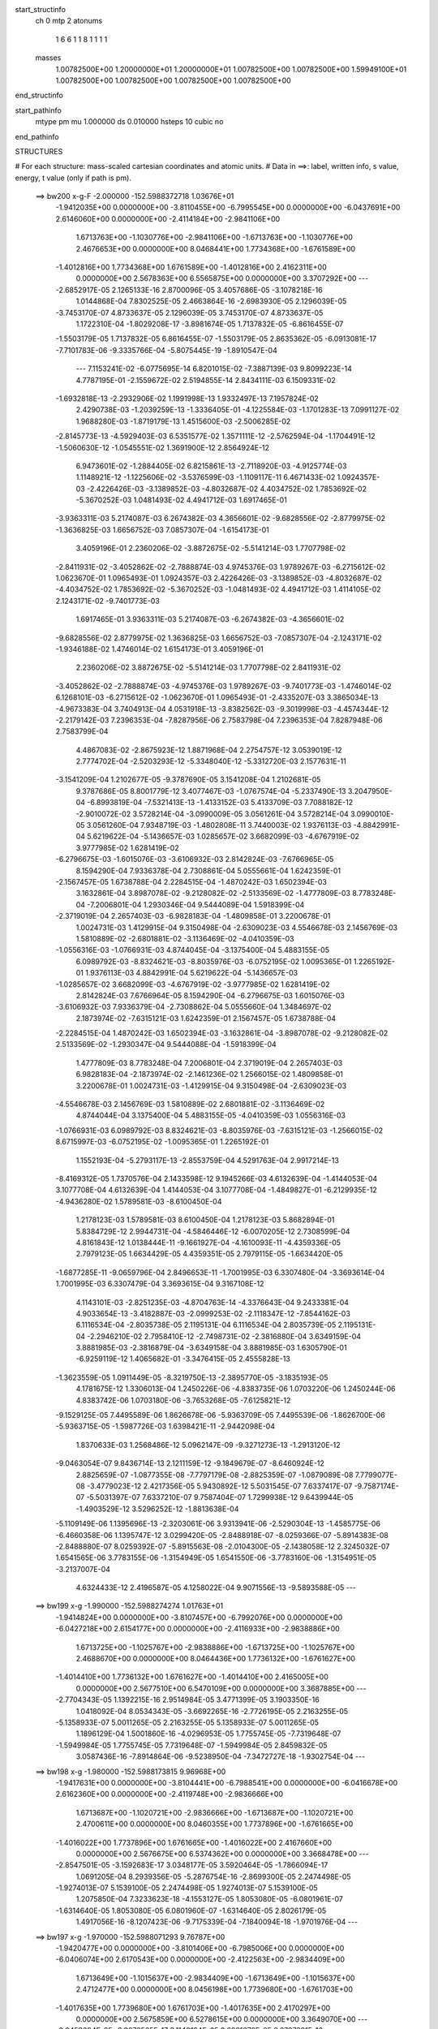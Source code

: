 start_structinfo
   ch         0
   mtp        2
   atonums
      1   6   6   1   1   8   1   1   1   1
   masses
     1.00782500E+00  1.20000000E+01  1.20000000E+01  1.00782500E+00  1.00782500E+00
     1.59949100E+01  1.00782500E+00  1.00782500E+00  1.00782500E+00  1.00782500E+00
end_structinfo

start_pathinfo
   mtype      pm
   mu         1.000000
   ds         0.010000
   hsteps     10
   cubic      no
end_pathinfo

STRUCTURES

# For each structure: mass-scaled cartesian coordinates and atomic units.
# Data in ==>: label, written info, s value, energy, t value (only if path is pm).

 ==>   bw200         x-g-F     -2.000000   -152.5988372718  1.03676E+01
   -1.9412035E+00    0.0000000E+00   -3.8110455E+00   -6.7995545E+00    0.0000000E+00
   -6.0437691E+00    2.6146060E+00    0.0000000E+00   -2.4114184E+00   -2.9841106E+00
    1.6713763E+00   -1.1030776E+00   -2.9841106E+00   -1.6713763E+00   -1.1030776E+00
    2.4676653E+00    0.0000000E+00    8.0468441E+00    1.7734368E+00   -1.6761589E+00
   -1.4012816E+00    1.7734368E+00    1.6761589E+00   -1.4012816E+00    2.4162311E+00
    0.0000000E+00    2.5678363E+00    6.5565875E+00    0.0000000E+00    3.3707292E+00
    ---
   -2.6852917E-05    2.1265133E-16    2.8700096E-05    3.4057686E-05   -3.1078218E-16
    1.0144868E-04    7.8302525E-05    2.4663864E-16   -2.6983930E-05    2.1296039E-05
   -3.7453170E-07    4.8733637E-05    2.1296039E-05    3.7453170E-07    4.8733637E-05
    1.1722310E-04   -1.8029208E-17   -3.8981674E-05    1.7137832E-05   -6.8616455E-07
   -1.5503179E-05    1.7137832E-05    6.8616455E-07   -1.5503179E-05    2.8635362E-05
   -6.0913081E-17   -7.7101783E-06   -9.3335766E-04   -5.8075445E-19   -1.8910547E-04
    ---
    7.1153241E-02   -6.0775695E-14    6.8201015E-02   -7.3887139E-03    9.8099223E-14
    4.7787195E-01   -2.1559672E-02    2.5194855E-14    2.8434111E-03    6.1509331E-02
   -1.6932818E-13   -2.2932906E-02    1.1991998E-13    1.9332497E-13    7.1957824E-02
    2.4290738E-03   -1.2039259E-13   -1.3336405E-01   -4.1225584E-03   -1.1701283E-13
    7.0991127E-02    1.9688280E-03   -1.8719179E-13    1.4515600E-03   -2.5006285E-02
   -2.8145773E-13   -4.5929403E-03    6.5351577E-02    1.3571111E-12   -2.5762594E-04
   -1.1704491E-12   -1.5060630E-12   -1.0545551E-02    1.3691900E-12    2.8564924E-12
    6.9473601E-02   -1.2884405E-02    6.8215861E-13   -2.7118920E-03   -4.9125774E-03
    1.1148921E-12   -1.1225606E-02   -3.5376599E-03   -1.1109117E-11    6.4671433E-02
    1.0924357E-03   -2.4226426E-03   -3.1389852E-03   -4.8032687E-02    4.4034752E-02
    1.7853692E-02   -5.3670252E-03    1.0481493E-02    4.4941712E-03    1.6917465E-01
   -3.9363311E-03    5.2174087E-03    6.2674382E-03    4.3656601E-02   -9.6828556E-02
   -2.8779975E-02   -1.3636825E-03    1.6656752E-03    7.0857307E-04   -1.6154173E-01
    3.4059196E-01    2.2360206E-02   -3.8872675E-02   -5.5141214E-03    1.7707798E-02
   -2.8411931E-02   -3.4052862E-02   -2.7888874E-03    4.9745376E-03    1.9789267E-03
   -6.2715612E-02    1.0623670E-01    1.0965493E-01    1.0924357E-03    2.4226426E-03
   -3.1389852E-03   -4.8032687E-02   -4.4034752E-02    1.7853692E-02   -5.3670252E-03
   -1.0481493E-02    4.4941712E-03    1.4114105E-02    2.1243171E-02   -9.7401773E-03
    1.6917465E-01    3.9363311E-03    5.2174087E-03   -6.2674382E-03   -4.3656601E-02
   -9.6828556E-02    2.8779975E-02    1.3636825E-03    1.6656752E-03   -7.0857307E-04
   -2.1243171E-02   -1.9346188E-02    1.4746014E-02    1.6154173E-01    3.4059196E-01
    2.2360206E-02    3.8872675E-02   -5.5141214E-03    1.7707798E-02    2.8411931E-02
   -3.4052862E-02   -2.7888874E-03   -4.9745376E-03    1.9789267E-03   -9.7401773E-03
   -1.4746014E-02    6.1268101E-03   -6.2715612E-02   -1.0623670E-01    1.0965493E-01
   -2.4335207E-03    3.3865034E-13   -4.9673383E-04    3.7404913E-04    4.0531918E-13
   -3.8382562E-03   -9.3019998E-03   -4.4574344E-12   -2.2179142E-03    7.2396353E-04
   -7.8287956E-06    2.7583798E-04    7.2396353E-04    7.8287948E-06    2.7583799E-04
    4.4867083E-02   -2.8675923E-12    1.8871968E-04    2.2754757E-12    3.0539019E-12
    2.7774702E-04   -2.5203293E-12   -5.3348040E-12   -5.3312720E-03    2.1577631E-11
   -3.1541209E-04    1.2102677E-05   -9.3787690E-05    3.1541208E-04    1.2102681E-05
    9.3787686E-05    8.8001779E-12    3.4077467E-03   -1.0767574E-04   -5.2337490E-13
    3.2047950E-04   -6.8993819E-04   -7.5321413E-13   -1.4133152E-03    5.4133709E-03
    7.7088182E-12   -2.9010072E-02    3.5728214E-04   -3.0990009E-05    3.0561261E-04
    3.5728214E-04    3.0990010E-05    3.0561260E-04    7.9348719E-03   -1.4802808E-11
    3.7440003E-02    1.9376113E-03   -4.8842991E-04    5.6219622E-04   -5.1436657E-03
    1.0285657E-02    3.6682099E-03   -4.6767919E-02    3.9777985E-02    1.6281419E-02
   -6.2796675E-03   -1.6015076E-03   -3.6106932E-03    2.8142824E-03   -7.6766965E-05
    8.1594290E-04    7.9336378E-04    2.7308861E-04    5.0555661E-04    1.6242359E-01
   -2.1567457E-05    1.6738788E-04    2.2284515E-04   -1.4870242E-03    1.6502394E-03
    3.1632861E-04    3.8987078E-02   -9.2128082E-02   -2.5133569E-02   -1.4777809E-03
    8.7783248E-04   -7.2006801E-04    1.2930346E-04    9.5444089E-04    1.5918399E-04
   -2.3719019E-04    2.2657403E-03   -6.9828183E-04   -1.4809858E-01    3.2200678E-01
    1.0024731E-03    1.4129915E-04    9.3150498E-04   -2.6309023E-03    4.5546678E-03
    2.1456769E-03    1.5810889E-02   -2.6801881E-02   -3.1136469E-02   -4.0410359E-03
   -1.0556316E-03   -1.0766931E-03    4.8744045E-04   -3.1375400E-04    5.4883155E-05
    6.0989792E-03   -8.8324621E-03   -8.8035976E-03   -6.0752195E-02    1.0095365E-01
    1.2265192E-01    1.9376113E-03    4.8842991E-04    5.6219622E-04   -5.1436657E-03
   -1.0285657E-02    3.6682099E-03   -4.6767919E-02   -3.9777985E-02    1.6281419E-02
    2.8142824E-03    7.6766964E-05    8.1594290E-04   -6.2796675E-03    1.6015076E-03
   -3.6106932E-03    7.9336379E-04   -2.7308862E-04    5.0555660E-04    1.3484697E-02
    2.1873974E-02   -7.6315121E-03    1.6242359E-01    2.1567457E-05    1.6738788E-04
   -2.2284515E-04    1.4870242E-03    1.6502394E-03   -3.1632861E-04   -3.8987078E-02
   -9.2128082E-02    2.5133569E-02   -1.2930347E-04    9.5444088E-04   -1.5918399E-04
    1.4777809E-03    8.7783248E-04    7.2006801E-04    2.3719019E-04    2.2657403E-03
    6.9828183E-04   -2.1873974E-02   -2.1461236E-02    1.2566015E-02    1.4809858E-01
    3.2200678E-01    1.0024731E-03   -1.4129915E-04    9.3150498E-04   -2.6309023E-03
   -4.5546678E-03    2.1456769E-03    1.5810889E-02    2.6801881E-02   -3.1136469E-02
    4.8744044E-04    3.1375400E-04    5.4883155E-05   -4.0410359E-03    1.0556316E-03
   -1.0766931E-03    6.0989792E-03    8.8324621E-03   -8.8035976E-03   -7.6315121E-03
   -1.2566015E-02    8.6715997E-03   -6.0752195E-02   -1.0095365E-01    1.2265192E-01
    1.1552193E-04   -5.2793117E-13   -2.8553759E-04    4.5291763E-04    2.9917214E-13
   -8.4169312E-05    1.7370576E-04    2.1433598E-12    9.1945266E-03    4.6132639E-04
   -1.4144053E-04    3.1077708E-04    4.6132639E-04    1.4144053E-04    3.1077708E-04
   -1.4849827E-01   -6.2129935E-12   -4.9436280E-02    1.5789581E-03   -8.6100450E-04
    1.2178123E-03    1.5789581E-03    8.6100450E-04    1.2178123E-03    5.8682894E-01
    5.8384729E-12    2.9944731E-04   -4.5846446E-12   -6.0070205E-12    2.7308599E-04
    4.8161843E-12    1.0138444E-11   -9.1661927E-04   -4.1610093E-11   -4.4359336E-05
    2.7979123E-05    1.6634429E-05    4.4359351E-05    2.7979115E-05   -1.6634420E-05
   -1.6877285E-11   -9.0659796E-04    2.8496653E-11   -1.7001995E-03    6.3307480E-04
   -3.3693614E-04    1.7001995E-03    6.3307479E-04    3.3693615E-04    9.3167108E-12
    4.1143101E-03   -2.8251235E-03   -4.8704763E-14   -4.3376643E-04    9.2433381E-04
    4.9033654E-13   -3.4182887E-03   -2.0999253E-02   -2.1118347E-12   -7.8544162E-03
    6.1116534E-04   -2.8035738E-05    2.1195131E-04    6.1116534E-04    2.8035739E-05
    2.1195131E-04   -2.2946210E-02    2.7958410E-12   -2.7498731E-02   -2.3816880E-04
    3.6349159E-04    3.8881985E-03   -2.3816879E-04   -3.6349158E-04    3.8881985E-03
    1.6305790E-01   -6.9259119E-12    1.4065682E-01   -3.3476415E-05    2.4555828E-13
   -1.3623559E-05    1.0911449E-05   -8.3219750E-13   -2.3895770E-05   -3.1835193E-05
    4.1781675E-12    1.3306013E-04    1.2450226E-06   -4.8383735E-06    1.0703220E-06
    1.2450244E-06    4.8383742E-06    1.0703180E-06   -3.7653268E-05   -7.6125821E-12
   -9.1529125E-05    7.4495589E-06    1.8626678E-06   -5.9363709E-05    7.4495539E-06
   -1.8626700E-06   -5.9363715E-05   -1.5987726E-03    1.6398421E-11   -2.9442098E-04
    1.8370633E-03    1.2568486E-12    5.0962147E-09   -9.3271273E-13   -1.2913120E-12
   -9.0463054E-07    9.8436714E-13    2.1211159E-12   -9.1849679E-07   -8.6460924E-12
    2.8825659E-07   -1.0877355E-08   -7.7797179E-08   -2.8825359E-07   -1.0879089E-08
    7.7799077E-08   -3.4779023E-12    2.4217356E-05    5.9430892E-12    5.5031545E-07
    7.6337417E-07   -9.7587174E-07   -5.5031397E-07    7.6337210E-07    9.7587404E-07
    1.7299938E-12    9.6439944E-05   -1.4903529E-12    3.5296252E-12   -1.8813638E-04
   -5.1109149E-06    1.1395696E-13   -2.3203061E-06    3.9313941E-06   -2.5290304E-13
   -1.4585775E-06   -6.4660358E-06    1.1395747E-12    3.0299420E-05   -2.8488918E-07
   -8.0259366E-07   -5.8914383E-08   -2.8488880E-07    8.0259392E-07   -5.8915563E-08
   -2.0104300E-05   -2.1438058E-12    2.3245032E-07    1.6541565E-06    3.7783155E-06
   -1.3154949E-05    1.6541550E-06   -3.7783160E-06   -1.3154951E-05   -3.2137007E-04
    4.6324433E-12    2.4196587E-05    4.1258022E-04    9.9071556E-13   -9.5893588E-05
    ---
 ==>   bw199           x-g     -1.990000   -152.5988274274  1.01763E+01
   -1.9414824E+00    0.0000000E+00   -3.8107457E+00   -6.7992076E+00    0.0000000E+00
   -6.0427218E+00    2.6154177E+00    0.0000000E+00   -2.4116933E+00   -2.9838886E+00
    1.6713725E+00   -1.1025767E+00   -2.9838886E+00   -1.6713725E+00   -1.1025767E+00
    2.4688670E+00    0.0000000E+00    8.0464436E+00    1.7736132E+00   -1.6761627E+00
   -1.4014410E+00    1.7736132E+00    1.6761627E+00   -1.4014410E+00    2.4165005E+00
    0.0000000E+00    2.5677510E+00    6.5470109E+00    0.0000000E+00    3.3687885E+00
    ---
   -2.7704343E-05    1.1392215E-16    2.9514984E-05    3.4771399E-05    3.1903350E-16
    1.0418092E-04    8.0534343E-05   -3.6692265E-16   -2.7726195E-05    2.2163255E-05
   -5.1358933E-07    5.0011265E-05    2.2163255E-05    5.1358933E-07    5.0011265E-05
    1.1896129E-04    1.5001860E-16   -4.0296953E-05    1.7755745E-05   -7.7319648E-07
   -1.5949984E-05    1.7755745E-05    7.7319648E-07   -1.5949984E-05    2.8459832E-05
    3.0587436E-16   -7.8914864E-06   -9.5238950E-04   -7.3472727E-18   -1.9302754E-04
    ---
 ==>   bw198           x-g     -1.980000   -152.5988173815  9.96968E+00
   -1.9417631E+00    0.0000000E+00   -3.8104441E+00   -6.7988541E+00    0.0000000E+00
   -6.0416678E+00    2.6162360E+00    0.0000000E+00   -2.4119748E+00   -2.9836666E+00
    1.6713687E+00   -1.1020721E+00   -2.9836666E+00   -1.6713687E+00   -1.1020721E+00
    2.4700611E+00    0.0000000E+00    8.0460355E+00    1.7737896E+00   -1.6761665E+00
   -1.4016022E+00    1.7737896E+00    1.6761665E+00   -1.4016022E+00    2.4167660E+00
    0.0000000E+00    2.5676675E+00    6.5374362E+00    0.0000000E+00    3.3668478E+00
    ---
   -2.8547501E-05   -3.1592683E-17    3.0348177E-05    3.5920464E-05   -1.7866094E-17
    1.0691205E-04    8.2939356E-05   -5.2876754E-16   -2.8699300E-05    2.2474498E-05
   -1.9274013E-07    5.1539100E-05    2.2474498E-05    1.9274013E-07    5.1539100E-05
    1.2075850E-04    7.3233623E-18   -4.1553127E-05    1.8053080E-05   -6.0801961E-07
   -1.6314640E-05    1.8053080E-05    6.0801960E-07   -1.6314640E-05    2.8026179E-05
    1.4917056E-16   -8.1207423E-06   -9.7175339E-04   -7.1840094E-18   -1.9701976E-04
    ---
 ==>   bw197           x-g     -1.970000   -152.5988071293  9.76787E+00
   -1.9420477E+00    0.0000000E+00   -3.8101406E+00   -6.7985006E+00    0.0000000E+00
   -6.0406074E+00    2.6170543E+00    0.0000000E+00   -2.4122563E+00   -2.9834409E+00
    1.6713649E+00   -1.1015637E+00   -2.9834409E+00   -1.6713649E+00   -1.1015637E+00
    2.4712477E+00    0.0000000E+00    8.0456198E+00    1.7739680E+00   -1.6761703E+00
   -1.4017635E+00    1.7739680E+00    1.6761703E+00   -1.4017635E+00    2.4170297E+00
    0.0000000E+00    2.5675859E+00    6.5278615E+00    0.0000000E+00    3.3649070E+00
    ---
   -2.9453604E-05   -3.0876565E-17    3.1148194E-05    3.6881678E-05    6.3787891E-16
    1.0977872E-04    8.5068952E-05   -8.0900756E-16   -2.9405327E-05    2.3289224E-05
   -2.1327156E-07    5.2908499E-05    2.3289224E-05    2.1327156E-07    5.2908499E-05
    1.2241405E-04   -1.5977083E-17   -4.3092877E-05    1.8666321E-05   -6.7910148E-07
   -1.6780734E-05    1.8666321E-05    6.7910148E-07   -1.6780734E-05    2.8522267E-05
    3.2778556E-16   -7.9841852E-06   -9.9145992E-04    4.3377638E-18   -2.0108443E-04
    ---
 ==>   bw196           x-g     -1.960000   -152.5987966679  9.57072E+00
   -1.9423342E+00    0.0000000E+00   -3.8098351E+00   -6.7981405E+00    0.0000000E+00
   -6.0395403E+00    2.6178791E+00    0.0000000E+00   -2.4125443E+00   -2.9832132E+00
    1.6713611E+00   -1.1010514E+00   -2.9832132E+00   -1.6713611E+00   -1.1010514E+00
    2.4724267E+00    0.0000000E+00    8.0451966E+00    1.7741482E+00   -1.6761741E+00
   -1.4019248E+00    1.7741482E+00    1.6761741E+00   -1.4019248E+00    2.4172897E+00
    0.0000000E+00    2.5675062E+00    6.5182887E+00    0.0000000E+00    3.3629644E+00
    ---
   -3.0335935E-05    1.7176508E-16    3.1958332E-05    3.8066616E-05   -2.3772379E-16
    1.1273449E-04    8.7234266E-05    7.9805207E-16   -3.0381804E-05    2.3881858E-05
   -4.3936937E-08    5.4383718E-05    2.3881858E-05    4.3936937E-08    5.4383718E-05
    1.2415914E-04   -5.4376854E-17   -4.4603027E-05    1.9156354E-05   -5.7224148E-07
   -1.7051734E-05    1.9156354E-05    5.7224148E-07   -1.7051734E-05    2.8775912E-05
    1.7229854E-16   -7.8796384E-06   -1.0115092E-03    5.0704450E-18   -2.0522120E-04
    ---
 ==>   bw195           x-g     -1.950000   -152.5987859950  9.37815E+00
   -1.9426225E+00    0.0000000E+00   -3.8095278E+00   -6.7977805E+00    0.0000000E+00
   -6.0384667E+00    2.6187105E+00    0.0000000E+00   -2.4128324E+00   -2.9829837E+00
    1.6713554E+00   -1.1005373E+00   -2.9829837E+00   -1.6713554E+00   -1.1005373E+00
    2.4735981E+00    0.0000000E+00    8.0447733E+00    1.7743303E+00   -1.6761779E+00
   -1.4020860E+00    1.7743303E+00    1.6761779E+00   -1.4020860E+00    2.4175458E+00
    0.0000000E+00    2.5674266E+00    6.5087178E+00    0.0000000E+00    3.3610217E+00
    ---
   -3.1203019E-05   -2.5706479E-16    3.2742418E-05    3.8800825E-05    4.2898604E-16
    1.1596747E-04    8.9672439E-05   -3.5374094E-16   -3.1387873E-05    2.5001010E-05
   -8.2239745E-07    5.5470047E-05    2.5001010E-05    8.2239745E-07    5.5470047E-05
    1.2608023E-04    1.2418901E-16   -4.5934518E-05    1.9675892E-05   -4.4704203E-07
   -1.7384812E-05    1.9675892E-05    4.4704202E-07   -1.7384812E-05    2.8160900E-05
   -1.1804686E-16   -8.3400957E-06   -1.0319044E-03    3.1498858E-18   -2.0943120E-04
    ---
 ==>   bw194           x-g     -1.940000   -152.5987751051  9.19002E+00
   -1.9429147E+00    0.0000000E+00   -3.8092205E+00   -6.7974139E+00    0.0000000E+00
   -6.0373931E+00    2.6195418E+00    0.0000000E+00   -2.4131204E+00   -2.9827522E+00
    1.6713516E+00   -1.1000175E+00   -2.9827522E+00   -1.6713516E+00   -1.1000175E+00
    2.4747620E+00    0.0000000E+00    8.0443425E+00    1.7745124E+00   -1.6761817E+00
   -1.4022492E+00    1.7745124E+00    1.6761817E+00   -1.4022492E+00    2.4178000E+00
    0.0000000E+00    2.5673507E+00    6.4991469E+00    0.0000000E+00    3.3590791E+00
    ---
   -3.2226575E-05    1.6050238E-16    3.3483240E-05    4.0217931E-05    4.9603444E-16
    1.1876296E-04    9.1781314E-05   -6.1536755E-16   -3.2046157E-05    2.5460909E-05
   -3.5217346E-07    5.7286879E-05    2.5460909E-05    3.5217346E-07    5.7286879E-05
    1.2781922E-04    1.7792046E-16   -4.7565508E-05    2.0246648E-05   -4.9662990E-07
   -1.7960699E-05    2.0246648E-05    4.9662990E-07   -1.7960699E-05    2.8781409E-05
   -2.1909247E-16   -8.1543773E-06   -1.0526573E-03    3.0007551E-18   -2.1371676E-04
    ---
 ==>   bw193           x-g     -1.930000   -152.5987639951  9.00621E+00
   -1.9432087E+00    0.0000000E+00   -3.8089093E+00   -6.7970473E+00    0.0000000E+00
   -6.0363130E+00    2.6203797E+00    0.0000000E+00   -2.4134150E+00   -2.9825208E+00
    1.6713460E+00   -1.0994958E+00   -2.9825208E+00   -1.6713460E+00   -1.0994958E+00
    2.4759259E+00    0.0000000E+00    8.0439117E+00    1.7746965E+00   -1.6761855E+00
   -1.4024123E+00    1.7746965E+00    1.6761855E+00   -1.4024123E+00    2.4180523E+00
    0.0000000E+00    2.5672767E+00    6.4895779E+00    0.0000000E+00    3.3571365E+00
    ---
   -3.3191155E-05   -2.1067203E-16    3.5127539E-05    4.1409166E-05   -9.0063609E-17
    1.2155300E-04    9.4099807E-05    1.2628185E-16   -3.3194167E-05    2.6071515E-05
   -5.5650563E-07    5.8832279E-05    2.6071515E-05    5.5650562E-07    5.8832279E-05
    1.2976071E-04    3.9596908E-17   -4.8913843E-05    2.0756538E-05   -3.6304070E-07
   -1.8330275E-05    2.0756538E-05    3.6304070E-07   -1.8330275E-05    2.8773896E-05
   -2.5917106E-16   -8.0828514E-06   -1.0737715E-03   -1.1730493E-17   -2.1807876E-04
    ---
 ==>   bw192           x-g     -1.920000   -152.5987526616  8.82662E+00
   -1.9435047E+00    0.0000000E+00   -3.8085982E+00   -6.7966807E+00    0.0000000E+00
   -6.0352264E+00    2.6212242E+00    0.0000000E+00   -2.4137096E+00   -2.9822855E+00
    1.6713422E+00   -1.0989703E+00   -2.9822855E+00   -1.6713422E+00   -1.0989703E+00
    2.4770822E+00    0.0000000E+00    8.0434734E+00    1.7748824E+00   -1.6761912E+00
   -1.4025755E+00    1.7748824E+00    1.6761912E+00   -1.4025755E+00    2.4183008E+00
    0.0000000E+00    2.5672046E+00    6.4800108E+00    0.0000000E+00    3.3551938E+00
    ---
   -3.4072384E-05    2.7597945E-17    3.5847563E-05    4.2373533E-05    8.7707754E-17
    1.2459653E-04    9.6418994E-05   -9.3633710E-17   -3.4037269E-05    2.6892737E-05
   -4.4596903E-07    6.0428937E-05    2.6892737E-05    4.4596903E-07    6.0428937E-05
    1.3178283E-04    6.7583069E-17   -5.0413354E-05    2.1512313E-05   -8.6112638E-07
   -1.8868811E-05    2.1512313E-05    8.6112638E-07   -1.8868811E-05    2.8590013E-05
    1.1271818E-17   -8.0997510E-06   -1.0952464E-03   -3.5691183E-18   -2.2251722E-04
    ---
 ==>   bw191           x-g     -1.910000   -152.5987410984  8.65111E+00
   -1.9438044E+00    0.0000000E+00   -3.8082852E+00   -6.7963141E+00    0.0000000E+00
   -6.0341332E+00    2.6220752E+00    0.0000000E+00   -2.4140041E+00   -2.9820503E+00
    1.6713384E+00   -1.0984410E+00   -2.9820503E+00   -1.6713384E+00   -1.0984410E+00
    2.4782310E+00    0.0000000E+00    8.0430275E+00    1.7750683E+00   -1.6761950E+00
   -1.4027386E+00    1.7750683E+00    1.6761950E+00   -1.4027386E+00    2.4185474E+00
    0.0000000E+00    2.5671325E+00    6.4704437E+00    0.0000000E+00    3.3532493E+00
    ---
   -3.5013671E-05   -2.9144277E-17    3.6562084E-05    4.3363027E-05   -6.4860264E-17
    1.2760503E-04    9.9297302E-05    1.0672198E-16   -3.4813821E-05    2.7488652E-05
   -1.4957652E-07    6.2128863E-05    2.7488652E-05    1.4957652E-07    6.2128863E-05
    1.3364187E-04    3.7702781E-17   -5.2114181E-05    2.1718662E-05   -4.4496996E-07
   -1.9100954E-05    2.1718662E-05    4.4496997E-07   -1.9100954E-05    2.9022828E-05
   -1.1821852E-16   -8.1582696E-06   -1.1170949E-03    6.0063617E-18   -2.2703467E-04
    ---
 ==>   bw190         x-g-F     -1.900000   -152.5987293046  8.47963E+00
   -1.9441061E+00    0.0000000E+00   -3.8079703E+00   -6.7959410E+00    0.0000000E+00
   -6.0330334E+00    2.6229262E+00    0.0000000E+00   -2.4143053E+00   -2.9818132E+00
    1.6713327E+00   -1.0979098E+00   -2.9818132E+00   -1.6713327E+00   -1.0979098E+00
    2.4793722E+00    0.0000000E+00    8.0425816E+00    1.7752561E+00   -1.6761987E+00
   -1.4029037E+00    1.7752561E+00    1.6761987E+00   -1.4029037E+00    2.4187922E+00
    0.0000000E+00    2.5670623E+00    6.4608785E+00    0.0000000E+00    3.3513048E+00
    ---
   -3.6017879E-05   -4.1760032E-17    3.7267508E-05    4.4513130E-05   -2.4551087E-16
    1.3095372E-04    1.0178118E-04    4.6703008E-16   -3.5932177E-05    2.8310254E-05
   -5.0931451E-07    6.3564451E-05    2.8310254E-05    5.0931451E-07    6.3564451E-05
    1.3541093E-04    1.4862986E-16   -5.3597144E-05    2.2252678E-05   -2.7946546E-07
   -1.9551018E-05    2.2252678E-05    2.7946547E-07   -1.9551018E-05    2.9952814E-05
   -3.7415322E-16   -8.0260042E-06   -1.1393190E-03    3.1275980E-18   -2.3163160E-04
    ---
    7.1108800E-02   -6.6846454E-14    6.8195829E-02   -6.6130494E-03    1.3193841E-13
    4.7791870E-01   -2.1553117E-02    3.6150128E-14    2.6296041E-03    6.1492275E-02
   -1.8670537E-13   -2.2933317E-02    1.5543980E-13    2.8306549E-13    7.1953341E-02
    2.2148237E-03   -1.5271423E-13   -1.3337827E-01   -4.0892856E-03   -1.1191466E-13
    7.1029561E-02    1.9571763E-03   -2.4211191E-13    1.4476989E-03   -2.5026851E-02
   -3.3017259E-13   -4.5759966E-03    6.5356727E-02    1.4854956E-12   -2.5805449E-04
   -1.5767239E-12   -2.2436243E-12   -1.0545316E-02    1.4865026E-12    3.4858257E-12
    6.9476093E-02   -1.2884632E-02    9.1981445E-13   -2.6880662E-03   -4.9011870E-03
    1.4341775E-12   -1.1208647E-02   -3.5503320E-03   -1.4609780E-11    6.4679072E-02
    1.1280203E-03   -2.4967172E-03   -3.1523178E-03   -4.7962590E-02    4.3978049E-02
    1.7881945E-02   -5.3689791E-03    1.0493318E-02    4.5038346E-03    1.6894158E-01
   -3.9258847E-03    5.2201105E-03    6.2767214E-03    4.3600270E-02   -9.6823404E-02
   -2.8866637E-02   -1.3631438E-03    1.6647850E-03    7.1079292E-04   -1.6133355E-01
    3.4057766E-01    2.2346547E-02   -3.8864611E-02   -5.5499531E-03    1.7738728E-02
   -2.8502430E-02   -3.4125924E-02   -2.7774041E-03    4.9560643E-03    1.9748238E-03
   -6.2830550E-02    1.0655796E-01    1.0991427E-01    1.1280203E-03    2.4967172E-03
   -3.1523178E-03   -4.7962590E-02   -4.3978049E-02    1.7881945E-02   -5.3689791E-03
   -1.0493318E-02    4.5038346E-03    1.4077273E-02    2.1217653E-02   -9.7554900E-03
    1.6894158E-01    3.9258847E-03    5.2201105E-03   -6.2767214E-03   -4.3600270E-02
   -9.6823404E-02    2.8866637E-02    1.3631438E-03    1.6647850E-03   -7.1079292E-04
   -2.1217653E-02   -1.9350802E-02    1.4786451E-02    1.6133355E-01    3.4057766E-01
    2.2346547E-02    3.8864611E-02   -5.5499531E-03    1.7738728E-02    2.8502430E-02
   -3.4125924E-02   -2.7774041E-03   -4.9560642E-03    1.9748238E-03   -9.7554900E-03
   -1.4786451E-02    6.1640396E-03   -6.2830550E-02   -1.0655796E-01    1.0991427E-01
   -2.4364068E-03    4.7612485E-13   -4.9422210E-04    3.6671308E-04    5.0185583E-13
   -3.8461013E-03   -9.3003106E-03   -5.7805825E-12   -2.2244466E-03    7.2511300E-04
   -7.7697841E-06    2.7390861E-04    7.2511300E-04    7.7697831E-06    2.7390861E-04
    4.4890288E-02   -3.1979995E-12    1.8930572E-04    3.1322474E-12    4.6487743E-12
    2.7895916E-04   -2.7679939E-12   -6.6310057E-12   -5.3316173E-03    2.9074657E-11
   -3.1622495E-04    1.2363778E-05   -9.3343579E-05    3.1622494E-04    1.2363782E-05
    9.3343572E-05    1.1672591E-11    3.4023997E-03   -1.0973353E-04   -7.1235356E-13
    3.1908459E-04   -6.9397363E-04   -9.3199935E-13   -1.4199148E-03    5.4011944E-03
    9.7869992E-12   -2.9023145E-02    3.5982864E-04   -3.1157961E-05    3.0548811E-04
    3.5982864E-04    3.1157962E-05    3.0548810E-04    7.9631080E-03   -1.9151443E-11
    3.7460205E-02    1.9383907E-03   -4.8827897E-04    5.5855521E-04   -5.1371637E-03
    1.0288211E-02    3.6766251E-03   -4.6738140E-02    3.9751524E-02    1.6286852E-02
   -6.2889853E-03   -1.6015971E-03   -3.5997566E-03    2.8168728E-03   -7.6772628E-05
    8.1073884E-04    7.9740030E-04    2.6641026E-04    5.0426756E-04    1.6230559E-01
   -2.1757145E-05    1.6703364E-04    2.2296345E-04   -1.4868082E-03    1.6498766E-03
    3.1693517E-04    3.8962101E-02   -9.2130972E-02   -2.5159823E-02   -1.4788635E-03
    8.7771599E-04   -7.1721458E-04    1.2973875E-04    9.5481178E-04    1.5860621E-04
   -2.3632808E-04    2.2662170E-03   -6.9999721E-04   -1.4800452E-01    3.2201762E-01
    1.0033305E-03    1.4026668E-04    9.2792759E-04   -2.6213228E-03    4.5472446E-03
    2.1453445E-03    1.5818315E-02   -2.6830279E-02   -3.1163292E-02   -4.0380176E-03
   -1.0545088E-03   -1.0689762E-03    4.8633895E-04   -3.1397051E-04    5.3913474E-05
    6.0957446E-03   -8.8331387E-03   -8.8022679E-03   -6.0801206E-02    1.0106076E-01
    1.2272007E-01    1.9383907E-03    4.8827897E-04    5.5855521E-04   -5.1371637E-03
   -1.0288211E-02    3.6766251E-03   -4.6738140E-02   -3.9751524E-02    1.6286852E-02
    2.8168728E-03    7.6772627E-05    8.1073884E-04   -6.2889853E-03    1.6015971E-03
   -3.5997566E-03    7.9740031E-04   -2.6641027E-04    5.0426755E-04    1.3469746E-02
    2.1861194E-02   -7.6315880E-03    1.6230559E-01    2.1757145E-05    1.6703364E-04
   -2.2296345E-04    1.4868082E-03    1.6498766E-03   -3.1693517E-04   -3.8962101E-02
   -9.2130972E-02    2.5159823E-02   -1.2973875E-04    9.5481178E-04   -1.5860621E-04
    1.4788635E-03    8.7771599E-04    7.1721459E-04    2.3632808E-04    2.2662170E-03
    6.9999721E-04   -2.1861194E-02   -2.1461052E-02    1.2582137E-02    1.4800452E-01
    3.2201762E-01    1.0033305E-03   -1.4026668E-04    9.2792759E-04   -2.6213228E-03
   -4.5472446E-03    2.1453445E-03    1.5818315E-02    2.6830279E-02   -3.1163292E-02
    4.8633895E-04    3.1397051E-04    5.3913474E-05   -4.0380176E-03    1.0545088E-03
   -1.0689762E-03    6.0957446E-03    8.8331387E-03   -8.8022679E-03   -7.6315880E-03
   -1.2582137E-02    8.6859092E-03   -6.0801206E-02   -1.0106076E-01    1.2272007E-01
    1.2120687E-04   -9.1383006E-13   -2.8410940E-04    4.5070361E-04    3.5800710E-13
   -8.1792050E-05    1.8097484E-04    4.0050413E-12    9.1746581E-03    4.6252653E-04
   -1.4153564E-04    3.1019144E-04    4.6252652E-04    1.4153564E-04    3.1019144E-04
   -1.4855090E-01   -1.0754304E-11   -4.9472303E-02    1.5758613E-03   -8.5993530E-04
    1.2272843E-03    1.5758613E-03    8.5993531E-04    1.2272843E-03    5.8724570E-01
    6.6570420E-12    3.0050365E-04   -6.3194186E-12   -9.2151960E-12    2.7393630E-04
    5.3019293E-12    1.2692220E-11   -9.1650107E-04   -5.6682926E-11   -4.4432422E-05
    2.8194492E-05    1.7715712E-05    4.4432445E-05    2.8194484E-05   -1.7715699E-05
   -2.2667726E-11   -8.9587011E-04    3.7370512E-11   -1.6979918E-03    6.3133161E-04
   -3.3345956E-04    1.6979919E-03    6.3133159E-04    3.3345958E-04    1.7513181E-11
    4.0446950E-03   -2.8263057E-03   -1.0682962E-13   -4.2897048E-04    9.1842372E-04
    5.7977004E-13   -3.4221496E-03   -2.0998481E-02   -1.7098828E-12   -7.8539274E-03
    6.1193188E-04   -2.7340698E-05    2.1125743E-04    6.1193187E-04    2.7340698E-05
    2.1125743E-04   -2.2992905E-02    1.3283034E-12   -2.7512662E-02   -2.3381321E-04
    3.6463599E-04    3.8931319E-03   -2.3381321E-04   -3.6463599E-04    3.8931319E-03
    1.6329043E-01   -5.1220580E-12    1.4069676E-01   -3.8364237E-05    4.7025832E-13
   -1.5683715E-05    1.2415447E-05   -1.0824381E-12   -2.7385455E-05   -3.6638243E-05
    4.7950705E-12    1.5340996E-04    1.3769218E-06   -5.4861774E-06    1.1659225E-06
    1.3769246E-06    5.4861783E-06    1.1659176E-06   -6.5469084E-05   -8.8525216E-12
   -1.1250960E-04    8.1786978E-06    2.3523783E-06   -6.8317872E-05    8.1786918E-06
   -2.3523814E-06   -6.8317879E-05   -1.8251983E-03    1.9651254E-11   -3.3226274E-04
    2.1888513E-03    1.4360430E-12    3.8686206E-09   -1.3411392E-12   -2.0457652E-12
   -1.0927073E-06    1.1333654E-12    2.7555954E-12   -1.0822199E-06   -1.2202166E-11
    3.4910084E-07   -1.3556217E-08   -9.6096396E-08   -3.4909578E-07   -1.3557927E-08
    9.6099240E-08   -4.8306475E-12    2.9737991E-05    8.0729327E-12    5.4441426E-07
    9.1261520E-07   -1.2547545E-06   -5.4441182E-07    9.1261197E-07    1.2547589E-06
    3.4126421E-12    1.2197471E-04   -1.1705023E-12    4.4428858E-12   -2.3474226E-04
   -5.7113834E-06    1.9650438E-13   -2.6310245E-06    4.5891766E-06   -3.4905744E-13
   -1.4361354E-06   -7.4275687E-06    1.4700117E-12    3.5039704E-05   -3.6756428E-07
   -8.9500931E-07   -9.2857458E-08   -3.6756377E-07    8.9500968E-07   -9.2859061E-08
   -2.8469977E-05   -2.8598417E-12    5.5103060E-07    1.6458850E-06    4.5856665E-06
   -1.5309671E-05    1.6458829E-06   -4.5856672E-06   -1.5309674E-05   -3.6923548E-04
    6.2470356E-12    3.8115758E-05    4.9560337E-04    1.3912566E-12   -1.2282827E-04
    ---
 ==>   bw189           x-g     -1.890000   -152.5987172757  8.32687E+00
   -1.9444096E+00    0.0000000E+00   -3.8076535E+00   -6.7955679E+00    0.0000000E+00
   -6.0319271E+00    2.6237838E+00    0.0000000E+00   -2.4146064E+00   -2.9815741E+00
    1.6713289E+00   -1.0973749E+00   -2.9815741E+00   -1.6713289E+00   -1.0973749E+00
    2.4805058E+00    0.0000000E+00    8.0421281E+00    1.7754458E+00   -1.6762044E+00
   -1.4030687E+00    1.7754458E+00    1.6762044E+00   -1.4030687E+00    2.4190312E+00
    0.0000000E+00    2.5669940E+00    6.4513152E+00    0.0000000E+00    3.3493602E+00
    ---
   -3.6956110E-05    1.8717817E-18    3.7965568E-05    4.5622787E-05   -1.4028575E-16
    1.3423568E-04    1.0428904E-04   -3.0732969E-16   -3.6785598E-05    2.8987676E-05
   -2.7553214E-07    6.5178395E-05    2.8987676E-05    2.7553214E-07    6.5178395E-05
    1.3754163E-04   -1.0957930E-16   -5.5137086E-05    2.3037232E-05   -7.4107580E-07
   -2.0163657E-05    2.3037232E-05    7.4107580E-07   -2.0163657E-05    2.9592884E-05
    1.8231141E-16   -8.2957554E-06   -1.1619158E-03   -9.8972607E-18   -2.3630767E-04
    ---
 ==>   bw188           x-g     -1.880000   -152.5987050066  8.16251E+00
   -1.9447150E+00    0.0000000E+00   -3.8073347E+00   -6.7951882E+00    0.0000000E+00
   -6.0308207E+00    2.6246413E+00    0.0000000E+00   -2.4149141E+00   -2.9813332E+00
    1.6713232E+00   -1.0968380E+00   -2.9813332E+00   -1.6713232E+00   -1.0968380E+00
    2.4816319E+00    0.0000000E+00    8.0416671E+00    1.7756355E+00   -1.6762082E+00
   -1.4032338E+00    1.7756355E+00    1.6762082E+00   -1.4032338E+00    2.4192702E+00
    0.0000000E+00    2.5669276E+00    6.4417519E+00    0.0000000E+00    3.3474157E+00
    ---
   -3.7973785E-05   -4.8549775E-16    3.9525307E-05    4.6929873E-05    2.4552697E-16
    1.3739930E-04    1.0677742E-04   -7.3387027E-16   -3.7946723E-05    2.9768749E-05
   -5.0731889E-07    6.6752100E-05    2.9768749E-05    5.0731889E-07    6.6752100E-05
    1.3928686E-04    8.1519878E-17   -5.6863830E-05    2.3421944E-05   -3.9295223E-07
   -2.0392087E-05    2.3421944E-05    3.9295223E-07   -2.0392087E-05    3.1219415E-05
    1.1378826E-17   -7.8173420E-06   -1.1849056E-03   -2.6230768E-18   -2.4106722E-04
    ---
 ==>   bw187           x-g     -1.870000   -152.5986924932  8.00188E+00
   -1.9450224E+00    0.0000000E+00   -3.8070160E+00   -6.7948085E+00    0.0000000E+00
   -6.0297079E+00    2.6255054E+00    0.0000000E+00   -2.4152217E+00   -2.9810904E+00
    1.6713194E+00   -1.0962973E+00   -2.9810904E+00   -1.6713194E+00   -1.0962973E+00
    2.4827580E+00    0.0000000E+00    8.0412061E+00    1.7758271E+00   -1.6762139E+00
   -1.4034007E+00    1.7758271E+00    1.6762139E+00   -1.4034007E+00    2.4195036E+00
    0.0000000E+00    2.5668631E+00    6.4321905E+00    0.0000000E+00    3.3454693E+00
    ---
   -3.8935997E-05   -1.5380223E-16    4.0164785E-05    4.8199138E-05   -9.3487073E-17
    1.4070153E-04    1.0919779E-04   -4.0620237E-16   -3.8956016E-05    3.0426157E-05
   -1.5592539E-07    6.8521443E-05    3.0426157E-05    1.5592539E-07    6.8521443E-05
    1.4177320E-04    1.1032619E-16   -5.8270644E-05    2.4195817E-05   -8.4736092E-07
   -2.1054437E-05    2.4195817E-05    8.4736092E-07   -2.1054437E-05    3.0057372E-05
    8.9757550E-17   -8.1375012E-06   -1.2082806E-03   -9.7662703E-18   -2.4590813E-04
    ---
 ==>   bw186           x-g     -1.860000   -152.5986797312  7.84489E+00
   -1.9453316E+00    0.0000000E+00   -3.8066954E+00   -6.7944288E+00    0.0000000E+00
   -6.0285885E+00    2.6263695E+00    0.0000000E+00   -2.4155294E+00   -2.9808475E+00
    1.6713137E+00   -1.0957547E+00   -2.9808475E+00   -1.6713137E+00   -1.0957547E+00
    2.4838766E+00    0.0000000E+00    8.0407375E+00    1.7760187E+00   -1.6762177E+00
   -1.4035658E+00    1.7760187E+00    1.6762177E+00   -1.4035658E+00    2.4197350E+00
    0.0000000E+00    2.5668005E+00    6.4226291E+00    0.0000000E+00    3.3435228E+00
    ---
   -3.9907320E-05   -2.1133302E-16    4.0772976E-05    4.9375771E-05    3.0333409E-16
    1.4424462E-04    1.1178962E-04    2.7485631E-16   -4.0043978E-05    3.1292578E-05
   -4.7497878E-07    7.0059190E-05    3.1292578E-05    4.7497878E-07    7.0059190E-05
    1.4413626E-04   -5.4695828E-18   -5.9999053E-05    2.4607990E-05   -4.7287987E-07
   -2.1251442E-05    2.4607990E-05    4.7287987E-07   -2.1251442E-05    2.9828703E-05
   -3.5619559E-17   -8.0873379E-06   -1.2320553E-03    3.7685569E-18   -2.5083405E-04
    ---
 ==>   bw185           x-g     -1.850000   -152.5986667191  7.69148E+00
   -1.9456408E+00    0.0000000E+00   -3.8063729E+00   -6.7940491E+00    0.0000000E+00
   -6.0274691E+00    2.6272402E+00    0.0000000E+00   -2.4158371E+00   -2.9806028E+00
    1.6713080E+00   -1.0952103E+00   -2.9806028E+00   -1.6713080E+00   -1.0952103E+00
    2.4849876E+00    0.0000000E+00    8.0402689E+00    1.7762123E+00   -1.6762215E+00
   -1.4037327E+00    1.7762123E+00    1.6762215E+00   -1.4037327E+00    2.4199665E+00
    0.0000000E+00    2.5667379E+00    6.4130695E+00    0.0000000E+00    3.3415764E+00
    ---
   -4.0759853E-05   -2.9495343E-16    4.2228968E-05    5.0265087E-05   -4.1377700E-16
    1.4748804E-04    1.1462469E-04    1.0079441E-15   -4.0958313E-05    3.2310912E-05
   -8.7479683E-07    7.1651751E-05    3.2310912E-05    8.7479683E-07    7.1651751E-05
    1.4611920E-04   -7.0102695E-17   -6.1690355E-05    2.5162300E-05   -2.5366376E-07
   -2.1767867E-05    2.5162300E-05    2.5366376E-07   -2.1767867E-05    3.0963989E-05
   -3.4991797E-16   -7.9826637E-06   -1.2562345E-03    6.0120569E-18   -2.5584596E-04
    ---
 ==>   bw184           x-g     -1.840000   -152.5986534483  7.54151E+00
   -1.9459538E+00    0.0000000E+00   -3.8060504E+00   -6.7936629E+00    0.0000000E+00
   -6.0263432E+00    2.6281108E+00    0.0000000E+00   -2.4161447E+00   -2.9803562E+00
    1.6713042E+00   -1.0946639E+00   -2.9803562E+00   -1.6713042E+00   -1.0946639E+00
    2.4860985E+00    0.0000000E+00    8.0397928E+00    1.7764077E+00   -1.6762272E+00
   -1.4038996E+00    1.7764077E+00    1.6762272E+00   -1.4038996E+00    2.4201941E+00
    0.0000000E+00    2.5666753E+00    6.4035100E+00    0.0000000E+00    3.3396300E+00
    ---
   -4.1920372E-05    8.9936491E-17    4.2804411E-05    5.1651120E-05    2.2108098E-16
    1.5102459E-04    1.1686670E-04    1.1955332E-15   -4.1579866E-05    3.3052407E-05
   -5.6507985E-07    7.3307899E-05    3.3052407E-05    5.6507984E-07    7.3307899E-05
    1.4863834E-04   -3.8405796E-17   -6.3459203E-05    2.6249374E-05   -9.2978358E-07
   -2.2527837E-05    2.6249374E-05    9.2978357E-07   -2.2527837E-05    3.0498435E-05
    4.8748553E-17   -8.2633659E-06   -1.2808204E-03    4.2562376E-18   -2.6094488E-04
    ---
 ==>   bw183           x-g     -1.830000   -152.5986399184  7.39493E+00
   -1.9462669E+00    0.0000000E+00   -3.8057260E+00   -6.7932767E+00    0.0000000E+00
   -6.0252172E+00    2.6289880E+00    0.0000000E+00   -2.4164590E+00   -2.9801096E+00
    1.6712985E+00   -1.0941137E+00   -2.9801096E+00   -1.6712985E+00   -1.0941137E+00
    2.4872020E+00    0.0000000E+00    8.0393167E+00    1.7766012E+00   -1.6762310E+00
   -1.4040666E+00    1.7766012E+00    1.6762310E+00   -1.4040666E+00    2.4204218E+00
    0.0000000E+00    2.5666146E+00    6.3939524E+00    0.0000000E+00    3.3376817E+00
    ---
   -4.2798415E-05    4.4101900E-16    4.4210470E-05    5.2890894E-05   -8.6415493E-16
    1.5422206E-04    1.1991300E-04   -4.9359777E-16   -4.2816273E-05    3.3701867E-05
   -5.7899286E-07    7.5198271E-05    3.3701867E-05    5.7899286E-07    7.5198271E-05
    1.5076520E-04    1.0503462E-16   -6.5092197E-05    2.6340018E-05   -2.9610834E-07
   -2.2712250E-05    2.6340018E-05    2.9610834E-07   -2.2712250E-05    3.1638136E-05
   -5.4809625E-16   -8.1553710E-06   -1.3058248E-03   -1.2882407E-17   -2.6613221E-04
    ---
 ==>   bw182           x-g     -1.820000   -152.5986261220  7.25163E+00
   -1.9465818E+00    0.0000000E+00   -3.8053997E+00   -6.7928905E+00    0.0000000E+00
   -6.0240847E+00    2.6298652E+00    0.0000000E+00   -2.4167732E+00   -2.9798610E+00
    1.6712928E+00   -1.0935636E+00   -2.9798610E+00   -1.6712928E+00   -1.0935636E+00
    2.4883054E+00    0.0000000E+00    8.0388405E+00    1.7767966E+00   -1.6762367E+00
   -1.4042354E+00    1.7767966E+00    1.6762367E+00   -1.4042354E+00    2.4206475E+00
    0.0000000E+00    2.5665558E+00    6.3843948E+00    0.0000000E+00    3.3357333E+00
    ---
   -4.3799665E-05    1.0316761E-16    4.5608259E-05    5.3963381E-05   -8.6810921E-17
    1.5770437E-04    1.2249374E-04    4.5152755E-16   -4.3866480E-05    3.4799053E-05
   -1.0203017E-06    7.6678117E-05    3.4799053E-05    1.0203017E-06    7.6678117E-05
    1.5313348E-04   -1.2807213E-16   -6.6627346E-05    2.7146198E-05   -7.2068462E-07
   -2.3422112E-05    2.7146198E-05    7.2068461E-07   -2.3422112E-05    3.2219797E-05
    4.0735229E-17   -8.0921837E-06   -1.3312527E-03   -3.6306057E-18   -2.7140971E-04
    ---
 ==>   bw181           x-g     -1.810000   -152.5986120580  7.11155E+00
   -1.9468967E+00    0.0000000E+00   -3.8050734E+00   -6.7925043E+00    0.0000000E+00
   -6.0229522E+00    2.6307424E+00    0.0000000E+00   -2.4170874E+00   -2.9796125E+00
    1.6712890E+00   -1.0930115E+00   -2.9796125E+00   -1.6712890E+00   -1.0930115E+00
    2.4894088E+00    0.0000000E+00    8.0383569E+00    1.7769939E+00   -1.6762405E+00
   -1.4044024E+00    1.7769939E+00    1.6762405E+00   -1.4044024E+00    2.4208695E+00
    0.0000000E+00    2.5664970E+00    6.3748391E+00    0.0000000E+00    3.3337850E+00
    ---
   -4.4712398E-05    6.3011566E-17    4.6974920E-05    5.5235651E-05    5.7039319E-17
    1.6099197E-04    1.2505880E-04    3.8760212E-16   -4.4894083E-05    3.5461301E-05
   -5.9857450E-07    7.8548091E-05    3.5461301E-05    5.9857449E-07    7.8548091E-05
    1.5607378E-04    5.4013746E-17   -6.8265366E-05    2.7900288E-05   -5.5921023E-07
   -2.3776457E-05    2.7900288E-05    5.5921023E-07   -2.3776457E-05    3.1192149E-05
   -1.1036264E-16   -8.3956770E-06   -1.3570998E-03    6.2883812E-18   -2.7677699E-04
    ---
 ==>   bw180         x-g-F     -1.800000   -152.5985977187  6.97459E+00
   -1.9472135E+00    0.0000000E+00   -3.8047471E+00   -6.7921115E+00    0.0000000E+00
   -6.0218132E+00    2.6316261E+00    0.0000000E+00   -2.4174016E+00   -2.9793640E+00
    1.6712833E+00   -1.0924576E+00   -2.9793640E+00   -1.6712833E+00   -1.0924576E+00
    2.4905047E+00    0.0000000E+00    8.0378731E+00    1.7771893E+00   -1.6762462E+00
   -1.4045693E+00    1.7771893E+00    1.6762462E+00   -1.4045693E+00    2.4210952E+00
    0.0000000E+00    2.5664401E+00    6.3652834E+00    0.0000000E+00    3.3318367E+00
    ---
   -4.5762142E-05    1.9340977E-16    4.7419425E-05    5.6687344E-05   -4.1547584E-16
    1.6468238E-04    1.2792059E-04   -2.6694066E-16   -4.5971392E-05    3.6012916E-05
   -5.7910187E-07    8.0308776E-05    3.6012916E-05    5.7910187E-07    8.0308776E-05
    1.5803083E-04   -4.6566945E-17   -7.0153950E-05    2.8240177E-05   -5.6637663E-07
   -2.4094970E-05    2.8240177E-05    5.6637663E-07   -2.4094970E-05    3.4071426E-05
    1.2858391E-16   -7.7554305E-06   -1.3833930E-03    3.4012297E-19   -2.8223916E-04
    ---
    7.1063700E-02    4.3545801E-13    6.8189918E-02   -5.7845629E-03    1.0786860E-13
    4.7796730E-01   -2.1547193E-02   -6.2570987E-14    2.4012624E-03    6.1474337E-02
    7.9115028E-13   -2.2933787E-02    5.9307098E-14    1.8682930E-13    7.1948212E-02
    1.9860679E-03   -2.0922589E-13   -1.3339299E-01   -4.0526050E-03   -1.1735361E-13
    7.1071889E-02    1.9452676E-03   -2.0318064E-13    1.4439316E-03   -2.5049098E-02
   -1.7150943E-13   -4.5585145E-03    6.5363281E-02   -7.9948929E-12   -2.5852133E-04
   -1.0266021E-12   -9.2766237E-13   -1.0545030E-02    2.0410718E-12    2.2327139E-12
    6.9478700E-02   -1.2884332E-02    5.2360572E-14   -2.6625473E-03   -4.8898926E-03
   -5.2503916E-13   -1.1190536E-02   -3.5644941E-03    3.1313997E-12    6.4687028E-02
    1.1659035E-03   -2.5758319E-03   -3.1667530E-03   -4.7887472E-02    4.3917098E-02
    1.7911878E-02   -5.3713186E-03    1.0506045E-02    4.5138603E-03    1.6869260E-01
   -3.9147882E-03    5.2231433E-03    6.2867275E-03    4.3539810E-02   -9.6817507E-02
   -2.8959229E-02   -1.3626283E-03    1.6637871E-03    7.1313863E-04   -1.6111003E-01
    3.4056124E-01    2.2331718E-02   -3.8855637E-02   -5.5880735E-03    1.7771693E-02
   -2.8599306E-02   -3.4204374E-02   -2.7652619E-03    4.9363893E-03    1.9703291E-03
   -6.2952256E-02    1.0690123E-01    1.1019293E-01    1.1659035E-03    2.5758319E-03
   -3.1667530E-03   -4.7887472E-02   -4.3917098E-02    1.7911878E-02   -5.3713186E-03
   -1.0506045E-02    4.5138603E-03    1.4037872E-02    2.1190449E-02   -9.7716638E-03
    1.6869260E-01    3.9147882E-03    5.2231433E-03   -6.2867275E-03   -4.3539810E-02
   -9.6817507E-02    2.8959229E-02    1.3626283E-03    1.6637871E-03   -7.1313863E-04
   -2.1190449E-02   -1.9356036E-02    1.4829574E-02    1.6111003E-01    3.4056124E-01
    2.2331718E-02    3.8855637E-02   -5.5880735E-03    1.7771693E-02    2.8599306E-02
   -3.4204374E-02   -2.7652619E-03   -4.9363893E-03    1.9703291E-03   -9.7716638E-03
   -1.4829574E-02    6.2038614E-03   -6.2952256E-02   -1.0690123E-01    1.1019293E-01
   -2.4395793E-03    3.6176407E-13   -4.9172591E-04    3.5890023E-04   -6.6263201E-15
   -3.8547571E-03   -9.2986863E-03   -1.7648310E-12   -2.2294856E-03    7.2631360E-04
   -7.6977081E-06    2.7173821E-04    7.2631360E-04    7.6977077E-06    2.7173821E-04
    4.4913286E-02    1.5685312E-11    1.8997730E-04    2.2136363E-12    2.0728913E-12
    2.8033764E-04   -3.9830830E-12   -4.1459403E-12   -5.3319963E-03   -5.5522559E-12
   -3.1712909E-04    1.2662424E-05   -9.2864224E-05    3.1712907E-04    1.2662397E-05
    9.2864231E-05    4.0422033E-12    3.3961666E-03   -1.1241525E-04    1.4088382E-14
    3.1741995E-04   -6.9839210E-04    8.2628539E-13   -1.4279872E-03    5.3897156E-03
   -5.9646291E-12   -2.9037745E-02    3.6277330E-04   -3.1343662E-05    3.0540885E-04
    3.6277330E-04    3.1343661E-05    3.0540885E-04    7.9958010E-03    1.1936909E-11
    3.7485017E-02    1.9390805E-03   -4.8812605E-04    5.5456631E-04   -5.1299241E-03
    1.0290566E-02    3.6852683E-03   -4.6708059E-02    3.9724410E-02    1.6290956E-02
   -6.2985748E-03   -1.6015716E-03   -3.5879614E-03    2.8196290E-03   -7.6745680E-05
    8.0517665E-04    8.0117019E-04    2.5990837E-04    5.0397822E-04    1.6218589E-01
   -2.2003030E-05    1.6663416E-04    2.2309368E-04   -1.4865936E-03    1.6494528E-03
    3.1744062E-04    3.8936494E-02   -9.2133953E-02   -2.5184714E-02   -1.4799928E-03
    8.7758714E-04   -7.1416197E-04    1.3020780E-04    9.5523239E-04    1.5796639E-04
   -2.3524416E-04    2.2667622E-03   -7.0201470E-04   -1.4790899E-01    3.2202878E-01
    1.0043762E-03    1.3906312E-04    9.2408266E-04   -2.6113619E-03    4.5400582E-03
    2.1450361E-03    1.5824709E-02   -2.6857487E-02   -3.1189792E-02   -4.0351823E-03
   -1.0534267E-03   -1.0611501E-03    4.8541662E-04   -3.1422562E-04    5.2974411E-05
    6.0932704E-03   -8.8339255E-03   -8.8000149E-03   -6.0851434E-02    1.0116387E-01
    1.2278311E-01    1.9390805E-03    4.8812605E-04    5.5456631E-04   -5.1299241E-03
   -1.0290566E-02    3.6852683E-03   -4.6708059E-02   -3.9724410E-02    1.6290956E-02
    2.8196290E-03    7.6745687E-05    8.0517665E-04   -6.2985748E-03    1.6015715E-03
   -3.5879614E-03    8.0117019E-04   -2.5990837E-04    5.0397823E-04    1.3454569E-02
    2.1848134E-02   -7.6310826E-03    1.6218589E-01    2.2003030E-05    1.6663416E-04
   -2.2309368E-04    1.4865936E-03    1.6494528E-03   -3.1744062E-04   -3.8936494E-02
   -9.2133953E-02    2.5184714E-02   -1.3020781E-04    9.5523239E-04   -1.5796639E-04
    1.4799928E-03    8.7758714E-04    7.1416197E-04    2.3524415E-04    2.2667622E-03
    7.0201470E-04   -2.1848134E-02   -2.1460716E-02    1.2597751E-02    1.4790899E-01
    3.2202878E-01    1.0043762E-03   -1.3906312E-04    9.2408266E-04   -2.6113619E-03
   -4.5400583E-03    2.1450361E-03    1.5824709E-02    2.6857487E-02   -3.1189792E-02
    4.8541661E-04    3.1422563E-04    5.2974415E-05   -4.0351823E-03    1.0534267E-03
   -1.0611501E-03    6.0932704E-03    8.8339255E-03   -8.8000149E-03   -7.6310826E-03
   -1.2597751E-02    8.7002208E-03   -6.0851434E-02   -1.0116387E-01    1.2278311E-01
    1.2777650E-04   -1.6218751E-12   -2.8248681E-04    4.4826364E-04    3.3009760E-13
   -7.8814386E-05    1.9035140E-04    7.7629332E-12    9.1535865E-03    4.6383010E-04
   -1.4169892E-04    3.0959468E-04    4.6383009E-04    1.4169892E-04    3.0959467E-04
   -1.4858934E-01   -1.9458400E-11   -4.9524587E-02    1.5724145E-03   -8.5883519E-04
    1.2373249E-03    1.5724145E-03    8.5883520E-04    1.2373249E-03    5.8760748E-01
   -3.0345584E-11    3.0170627E-04   -4.1340658E-12   -4.5780841E-12    2.7489848E-04
    7.2337127E-12    7.6564186E-12   -9.1635458E-04    1.1963475E-11   -4.4509100E-05
    2.8436627E-05    1.8943003E-05    4.4509134E-05    2.8436679E-05   -1.8943016E-05
   -7.3470215E-12   -8.8356232E-04   -2.4504669E-11   -1.6954123E-03    6.2933217E-04
   -3.2964239E-04    1.6954122E-03    6.2933219E-04    3.2964241E-04    3.4122789E-11
    3.9632834E-03   -2.8276202E-03   -6.4093661E-13   -4.2394280E-04    9.1222892E-04
   -2.1784937E-13   -3.4264135E-03   -2.0996430E-02    6.6284809E-12   -7.8544633E-03
    6.1283065E-04   -2.6593055E-05    2.1058678E-04    6.1283064E-04    2.6593057E-05
    2.1058677E-04   -2.3058010E-02   -1.5990289E-11   -2.7536366E-02   -2.2907859E-04
    3.6579790E-04    3.8986780E-03   -2.2907860E-04   -3.6579790E-04    3.8986780E-03
    1.6359095E-01    2.9216444E-11    1.4077451E-01   -4.3691474E-05    1.2051444E-12
   -1.7967080E-05    1.4008364E-05   -6.8011535E-13   -3.1172579E-05   -4.1909904E-05
   -2.3784190E-12    1.7589181E-04    1.4829376E-06   -6.1732930E-06    1.2370007E-06
    1.4829445E-06    6.1732925E-06    1.2369998E-06   -1.0406146E-04    6.0346738E-12
   -1.3824113E-04    8.8492457E-06    2.9950227E-06   -7.8170204E-05    8.8492475E-06
   -2.9950278E-06   -7.8170201E-05   -2.0600503E-03   -7.6462117E-12   -3.6906717E-04
    2.5939161E-03   -6.7923541E-12    2.7991192E-09   -9.3353312E-13   -1.0947876E-12
   -1.3137969E-06    1.6501700E-12    1.7623226E-12   -1.2790238E-06    2.5082336E-12
    4.1896468E-07   -1.6636749E-08   -1.1966551E-07   -4.1895680E-07   -1.6625181E-08
    1.1966255E-07   -1.6254653E-12    3.6453633E-05   -5.2953170E-12    5.0616539E-07
    1.0947779E-06   -1.6020803E-06   -5.0616795E-07    1.0947804E-06    1.6020849E-06
    7.0674432E-12    1.5284071E-04    6.3297458E-12   -1.4230696E-12   -2.9127720E-04
   -6.3153557E-06    4.4212679E-13   -2.9602153E-06    5.3321226E-06   -2.6273929E-13
   -1.3258193E-06   -8.5081725E-06   -6.5363242E-13    4.0266988E-05   -4.7851201E-07
   -9.8762494E-07   -1.4310718E-07   -4.7851000E-07    9.8762485E-07   -1.4310772E-07
   -3.9558191E-05    1.5400923E-12    9.6037190E-07    1.5552123E-06    5.5688341E-06
   -1.7716662E-05    1.5552125E-06   -5.5688356E-06   -1.7716661E-05   -4.1954100E-04
   -1.5193627E-12    5.6583615E-05    5.9225454E-04   -3.0159787E-13   -1.5610126E-04
    ---
 ==>   bw179           x-g     -1.790000   -152.5985831000  6.85211E+00
   -1.9475303E+00    0.0000000E+00   -3.8044189E+00   -6.7917187E+00    0.0000000E+00
   -6.0206741E+00    2.6325099E+00    0.0000000E+00   -2.4177158E+00   -2.9791136E+00
    1.6712777E+00   -1.0919017E+00   -2.9791136E+00   -1.6712777E+00   -1.0919017E+00
    2.4916006E+00    0.0000000E+00    8.0373894E+00    1.7773866E+00   -1.6762500E+00
   -1.4047382E+00    1.7773866E+00    1.6762500E+00   -1.4047382E+00    2.4213134E+00
    0.0000000E+00    2.5663832E+00    6.3557276E+00    0.0000000E+00    3.3298865E+00
    ---
   -4.6723989E-05   -1.8718156E-16    4.8699542E-05    5.8009312E-05    4.3130322E-16
    1.6807621E-04    1.3067442E-04    5.8026470E-16   -4.7035070E-05    3.6750084E-05
   -6.2960805E-07    8.2141696E-05    3.6750084E-05    6.2960804E-07    8.2141696E-05
    1.6114270E-04   -2.4494364E-16   -7.1603971E-05    2.8783033E-05   -3.2758780E-07
   -2.4631202E-05    2.8783033E-05    3.2758780E-07   -2.4631202E-05    3.2734802E-05
    2.7842162E-16   -8.3391301E-06   -1.4101158E-03    1.0112203E-18   -2.8779284E-04
    ---
 ==>   bw178           x-g     -1.780000   -152.5985682003  6.72074E+00
   -1.9478491E+00    0.0000000E+00   -3.8040907E+00   -6.7913259E+00    0.0000000E+00
   -6.0195286E+00    2.6333936E+00    0.0000000E+00   -2.4180300E+00   -2.9788613E+00
    1.6712739E+00   -1.0913459E+00   -2.9788613E+00   -1.6712739E+00   -1.0913459E+00
    2.4926889E+00    0.0000000E+00    8.0368982E+00    1.7775839E+00   -1.6762557E+00
   -1.4049070E+00    1.7775839E+00    1.6762557E+00   -1.4049070E+00    2.4215316E+00
    0.0000000E+00    2.5663281E+00    6.3461738E+00    0.0000000E+00    3.3279362E+00
    ---
   -4.7797098E-05    1.4105565E-16    4.9088960E-05    5.9337804E-05   -5.8865244E-16
    1.7193258E-04    1.3322226E-04    8.4883979E-16   -4.7831456E-05    3.7667726E-05
   -4.3505073E-07    8.3748905E-05    3.7667726E-05    4.3505073E-07    8.3748905E-05
    1.6384045E-04    6.0329080E-17   -7.3428032E-05    2.9567453E-05   -7.3508994E-07
   -2.5293839E-05    2.9567453E-05    7.3508994E-07   -2.5293839E-05    3.3447483E-05
    3.7845546E-17   -8.2613820E-06   -1.4372825E-03   -2.5278398E-18   -2.9344131E-04
    ---
 ==>   bw177           x-g     -1.770000   -152.5985530126  6.59229E+00
   -1.9481678E+00    0.0000000E+00   -3.8037606E+00   -6.7909331E+00    0.0000000E+00
   -6.0183830E+00    2.6342773E+00    0.0000000E+00   -2.4183443E+00   -2.9786090E+00
    1.6712682E+00   -1.0907881E+00   -2.9786090E+00   -1.6712682E+00   -1.0907881E+00
    2.4937772E+00    0.0000000E+00    8.0364070E+00    1.7777831E+00   -1.6762595E+00
   -1.4050758E+00    1.7777831E+00    1.6762595E+00   -1.4050758E+00    2.4217497E+00
    0.0000000E+00    2.5662750E+00    6.3366200E+00    0.0000000E+00    3.3259860E+00
    ---
   -4.8772133E-05   -4.3332091E-16    5.0302310E-05    6.0548382E-05    2.2690655E-16
    1.7553551E-04    1.3570946E-04   -1.0169402E-16   -4.8698051E-05    3.8687360E-05
   -7.3012814E-07    8.5392493E-05    3.8687360E-05    7.3012814E-07    8.5392493E-05
    1.6654488E-04   -7.2082136E-17   -7.5275192E-05    3.0445895E-05   -7.3171502E-07
   -2.5899713E-05    3.0445895E-05    7.3171503E-07   -2.5899713E-05    3.4716308E-05
   -2.2138676E-17   -7.8874999E-06   -1.4649061E-03    5.7454356E-18   -2.9918731E-04
    ---
 ==>   bw176           x-g     -1.760000   -152.5985375312  6.46667E+00
   -1.9484865E+00    0.0000000E+00   -3.8034305E+00   -6.7905404E+00    0.0000000E+00
   -6.0172374E+00    2.6351676E+00    0.0000000E+00   -2.4186585E+00   -2.9783566E+00
    1.6712625E+00   -1.0902304E+00   -2.9783566E+00   -1.6712625E+00   -1.0902304E+00
    2.4948655E+00    0.0000000E+00    8.0359157E+00    1.7779822E+00   -1.6762651E+00
   -1.4052447E+00    1.7779822E+00    1.6762651E+00   -1.4052447E+00    2.4219660E+00
    0.0000000E+00    2.5662219E+00    6.3270662E+00    0.0000000E+00    3.3240339E+00
    ---
   -4.9727203E-05    1.4271154E-17    5.1484916E-05    6.1598382E-05   -4.8956946E-16
    1.7911845E-04    1.3848782E-04    6.7063948E-16   -4.9531351E-05    3.9662107E-05
   -1.0241058E-06    8.7025261E-05    3.9662107E-05    1.0241058E-06    8.7025261E-05
    1.6952107E-04   -7.9895004E-17   -7.6961802E-05    3.1256514E-05   -1.1254090E-06
   -2.6562279E-05    3.1256514E-05    1.1254090E-06   -2.6562279E-05    3.5117093E-05
   -1.9654002E-16   -7.9353186E-06   -1.4929893E-03    1.1838070E-17   -3.0503134E-04
    ---
 ==>   bw175           x-g     -1.750000   -152.5985217524  6.34383E+00
   -1.9488052E+00    0.0000000E+00   -3.8031004E+00   -6.7901411E+00    0.0000000E+00
   -6.0160918E+00    2.6360579E+00    0.0000000E+00   -2.4189727E+00   -2.9781043E+00
    1.6712568E+00   -1.0896726E+00   -2.9781043E+00   -1.6712568E+00   -1.0896726E+00
    2.4959538E+00    0.0000000E+00    8.0354244E+00    1.7781795E+00   -1.6762689E+00
   -1.4054135E+00    1.7781795E+00    1.6762689E+00   -1.4054135E+00    2.4221823E+00
    0.0000000E+00    2.5661688E+00    6.3175123E+00    0.0000000E+00    3.3220818E+00
    ---
   -5.0823340E-05   -2.3564633E-16    5.2641359E-05    6.3063202E-05   -4.6892836E-16
    1.8267308E-04    1.4143834E-04    4.9666958E-16   -5.0575753E-05    4.0316277E-05
   -1.0209173E-06    8.8785509E-05    4.0316277E-05    1.0209173E-06    8.8785509E-05
    1.7254701E-04   -9.5825610E-17   -7.8628310E-05    3.1463208E-05   -6.4004585E-07
   -2.6933673E-05    3.1463208E-05    6.4004586E-07   -2.6933673E-05    3.5752723E-05
   -6.2437229E-17   -7.9478373E-06   -1.5215411E-03   -2.3698498E-17   -3.1097578E-04
    ---
 ==>   bw174           x-g     -1.740000   -152.5985056748  6.22371E+00
   -1.9491239E+00    0.0000000E+00   -3.8027703E+00   -6.7897483E+00    0.0000000E+00
   -6.0149462E+00    2.6369482E+00    0.0000000E+00   -2.4192869E+00   -2.9778520E+00
    1.6712530E+00   -1.0891130E+00   -2.9778520E+00   -1.6712530E+00   -1.0891130E+00
    2.4970421E+00    0.0000000E+00    8.0349332E+00    1.7783787E+00   -1.6762746E+00
   -1.4055824E+00    1.7783787E+00    1.6762746E+00   -1.4055824E+00    2.4223948E+00
    0.0000000E+00    2.5661157E+00    6.3079604E+00    0.0000000E+00    3.3201296E+00
    ---
   -5.1694297E-05   -4.4153970E-16    5.3747718E-05    6.4341377E-05    1.5349103E-16
    1.8603801E-04    1.4422299E-04   -5.5707689E-16   -5.1476832E-05    4.0863203E-05
   -4.3739341E-07    9.0826975E-05    4.0863203E-05    4.3739341E-07    9.0826975E-05
    1.7619218E-04   -6.0572383E-17   -8.0066957E-05    3.2263350E-05   -1.0355688E-06
   -2.7583973E-05    3.2263350E-05    1.0355688E-06   -2.7583973E-05    3.4401476E-05
    1.0729120E-16   -8.5636320E-06   -1.5505539E-03    2.5124416E-18   -3.1701924E-04
    ---
 ==>   bw173           x-g     -1.730000   -152.5984892892  6.10621E+00
   -1.9494426E+00    0.0000000E+00   -3.8024402E+00   -6.7893490E+00    0.0000000E+00
   -6.0137941E+00    2.6378385E+00    0.0000000E+00   -2.4196011E+00   -2.9775978E+00
    1.6712473E+00   -1.0885552E+00   -2.9775978E+00   -1.6712473E+00   -1.0885552E+00
    2.4981229E+00    0.0000000E+00    8.0344344E+00    1.7785779E+00   -1.6762784E+00
   -1.4057512E+00    1.7785779E+00    1.6762784E+00   -1.4057512E+00    2.4226072E+00
    0.0000000E+00    2.5660625E+00    6.2984085E+00    0.0000000E+00    3.3181756E+00
    ---
   -5.2733028E-05   -4.5005134E-16    5.3943132E-05    6.5577103E-05    4.8954169E-16
    1.9020224E-04    1.4699777E-04   -3.1964193E-17   -5.2357465E-05    4.1941823E-05
   -8.7231283E-07    9.2227850E-05    4.1941823E-05    8.7231284E-07    9.2227850E-05
    1.7946989E-04   -2.9505321E-17   -8.1835375E-05    3.2808560E-05   -7.8335652E-07
   -2.8041753E-05    3.2808560E-05    7.8335652E-07   -2.8041753E-05    3.4788796E-05
    2.0531106E-16   -8.7846779E-06   -1.5800467E-03    7.8602656E-18   -3.2316521E-04
    ---
 ==>   bw172           x-g     -1.720000   -152.5984725930  5.99130E+00
   -1.9497613E+00    0.0000000E+00   -3.8021101E+00   -6.7889497E+00    0.0000000E+00
   -6.0126485E+00    2.6387287E+00    0.0000000E+00   -2.4199154E+00   -2.9773455E+00
    1.6712416E+00   -1.0879956E+00   -2.9773455E+00   -1.6712416E+00   -1.0879956E+00
    2.4992036E+00    0.0000000E+00    8.0339356E+00    1.7787771E+00   -1.6762822E+00
   -1.4059201E+00    1.7787771E+00    1.6762822E+00   -1.4059201E+00    2.4228197E+00
    0.0000000E+00    2.5660094E+00    6.2888566E+00    0.0000000E+00    3.3162216E+00
    ---
   -5.3696216E-05   -2.3420634E-16    5.4962431E-05    6.7086902E-05    7.6739381E-16
    1.9371401E-04    1.4982371E-04    5.7151946E-16   -5.3196904E-05    4.2407303E-05
   -6.6741127E-07    9.4219291E-05    4.2407303E-05    6.6741127E-07    9.4219291E-05
    1.8282751E-04   -3.5553104E-16   -8.3563471E-05    3.3332824E-05   -5.3371439E-07
   -2.8498286E-05    3.3332824E-05    5.3371439E-07   -2.8498286E-05    3.5415024E-05
    5.3385071E-16   -8.9599734E-06   -1.6100264E-03   -6.1284928E-18   -3.2941586E-04
    ---
 ==>   bw171           x-g     -1.710000   -152.5984555808  5.87889E+00
   -1.9500782E+00    0.0000000E+00   -3.8017781E+00   -6.7885569E+00    0.0000000E+00
   -6.0115029E+00    2.6396190E+00    0.0000000E+00   -2.4202296E+00   -2.9770913E+00
    1.6712359E+00   -1.0874378E+00   -2.9770913E+00   -1.6712359E+00   -1.0874378E+00
    2.5002844E+00    0.0000000E+00    8.0334368E+00    1.7789763E+00   -1.6762879E+00
   -1.4060889E+00    1.7789763E+00    1.6762879E+00   -1.4060889E+00    2.4230322E+00
    0.0000000E+00    2.5659563E+00    6.2793047E+00    0.0000000E+00    3.3142676E+00
    ---
   -5.4465753E-05   -1.8411940E-16    5.6833000E-05    6.7913004E-05    5.2734711E-16
    1.9721027E-04    1.5267409E-04   -1.0113890E-15   -5.3951022E-05    4.3657665E-05
   -1.1731285E-06    9.5774376E-05    4.3657665E-05    1.1731285E-06    9.5774376E-05
    1.8623808E-04    1.6720531E-16   -8.5251836E-05    3.4134910E-05   -9.2915101E-07
   -2.9096582E-05    3.4134910E-05    9.2915101E-07   -2.9096582E-05    3.6279942E-05
    3.9690584E-16   -9.1232006E-06   -1.6404998E-03    7.5586292E-18   -3.3577275E-04
    ---
 ==>   bw170         x-g-F     -1.700000   -152.5984382461  5.76893E+00
   -1.9503950E+00    0.0000000E+00   -3.8014480E+00   -6.7881576E+00    0.0000000E+00
   -6.0103573E+00    2.6405093E+00    0.0000000E+00   -2.4205438E+00   -2.9768371E+00
    1.6712321E+00   -1.0868801E+00   -2.9768371E+00   -1.6712321E+00   -1.0868801E+00
    2.5013651E+00    0.0000000E+00    8.0329380E+00    1.7791755E+00   -1.6762917E+00
   -1.4062577E+00    1.7791755E+00    1.6762917E+00   -1.4062577E+00    2.4232447E+00
    0.0000000E+00    2.5659051E+00    6.2697527E+00    0.0000000E+00    3.3123117E+00
    ---
   -5.5379440E-05   -7.0350315E-17    5.7795395E-05    6.9296984E-05    1.2267506E-16
    2.0082874E-04    1.5547183E-04   -2.0857005E-16   -5.4862676E-05    4.4323187E-05
   -7.1389989E-07    9.7638107E-05    4.4323187E-05    7.1389989E-07    9.7638107E-05
    1.8966721E-04    4.2271953E-17   -8.6967958E-05    3.4661980E-05   -6.8461485E-07
   -2.9528844E-05    3.4661980E-05    6.8461485E-07   -2.9528844E-05    3.7693330E-05
    9.4115914E-17   -8.9881493E-06   -1.6714753E-03   -5.2699916E-19   -3.4223666E-04
    ---
    7.1020894E-02    5.9746904E-14    6.8184159E-02   -4.9341459E-03    4.9562763E-14
    4.7801261E-01   -2.1542235E-02   -5.3875736E-14    2.1669568E-03    6.1455997E-02
   -3.3014798E-14   -2.2934457E-02   -3.4693337E-14    3.9025788E-14    7.1942997E-02
    1.7513432E-03   -6.9676094E-14   -1.3340668E-01   -4.0144219E-03    4.4800505E-14
    7.1115620E-02    1.9332178E-03   -3.9390642E-14    1.4402839E-03   -2.5071857E-02
    2.2605448E-14   -4.5408409E-03    6.5369859E-02    1.3954563E-13   -2.5899184E-04
    2.8743591E-14   -6.2260602E-14   -1.0544697E-02    7.4537217E-16   -6.0532320E-15
    6.9480791E-02   -1.2883698E-02    1.5943532E-13   -2.6363146E-03   -4.8785201E-03
   -1.2612766E-13   -1.1171803E-02   -3.5793099E-03   -1.7021040E-13    6.4696383E-02
    1.2046720E-03   -2.6570092E-03   -3.1817908E-03   -4.7810099E-02    4.3854339E-02
    1.7942329E-02   -5.3737627E-03    1.0519098E-02    4.5239868E-03    1.6843648E-01
   -3.9033888E-03    5.2263243E-03    6.2970518E-03    4.3477560E-02   -9.6811539E-02
   -2.9054280E-02   -1.3621276E-03    1.6627353E-03    7.1553021E-04   -1.6087988E-01
    3.4054466E-01    2.2316300E-02   -3.8846197E-02   -5.6271466E-03    1.7805295E-02
   -2.8698796E-02   -3.4285144E-02   -2.7528010E-03    4.9161676E-03    1.9656295E-03
   -6.3076088E-02    1.0725357E-01    1.1048001E-01    1.2046720E-03    2.6570092E-03
   -3.1817908E-03   -4.7810099E-02   -4.3854339E-02    1.7942329E-02   -5.3737627E-03
   -1.0519098E-02    4.5239868E-03    1.3997337E-02    2.1162524E-02   -9.7881036E-03
    1.6843648E-01    3.9033888E-03    5.2263243E-03   -6.2970518E-03   -4.3477560E-02
   -9.6811539E-02    2.9054280E-02    1.3621276E-03    1.6627353E-03   -7.1553021E-04
   -2.1162524E-02   -1.9361463E-02    1.4873779E-02    1.6087988E-01    3.4054466E-01
    2.2316300E-02    3.8846197E-02   -5.6271466E-03    1.7805295E-02    2.8698796E-02
   -3.4285144E-02   -2.7528010E-03   -4.9161676E-03    1.9656295E-03   -9.7881036E-03
   -1.4873779E-02    6.2447997E-03   -6.3076088E-02   -1.0725357E-01    1.1048001E-01
   -2.4428792E-03    1.9621507E-13   -4.8930356E-04    3.5086100E-04   -1.3642989E-13
   -3.8637721E-03   -9.2969668E-03    2.8785510E-13   -2.2339740E-03    7.2752421E-04
   -7.6238085E-06    2.6943615E-04    7.2752421E-04    7.6238085E-06    2.6943615E-04
    4.4937052E-02   -4.0890884E-14    1.9070912E-04    4.5776730E-15    4.9741472E-14
    2.8180816E-04   -1.0649234E-13   -1.0711521E-13   -5.3324407E-03    3.9733514E-13
   -3.1808888E-04    1.2988459E-05   -9.2363070E-05    3.1808888E-04    1.2988459E-05
    9.2363071E-05   -1.0880263E-13    3.3888565E-03   -1.1545826E-04   -5.4570069E-14
    3.1558341E-04   -7.0307364E-04    5.6256148E-14   -1.4369119E-03    5.3784234E-03
    4.0029289E-13   -2.9053764E-02    3.6593314E-04   -3.1532633E-05    3.0534739E-04
    3.6593314E-04    3.1532633E-05    3.0534739E-04    8.0317805E-03   -5.5325152E-13
    3.7512649E-02    1.9397395E-03   -4.8797019E-04    5.5043047E-04   -5.1224275E-03
    1.0292922E-02    3.6940228E-03   -4.6677511E-02    3.9696430E-02    1.6294442E-02
   -6.3083314E-03   -1.6014938E-03   -3.5757691E-03    2.8224688E-03   -7.6715026E-05
    7.9946281E-04    8.0486249E-04    2.5344168E-04    5.0433929E-04    1.6206458E-01
   -2.2281883E-05    1.6621264E-04    2.2323195E-04   -1.4863689E-03    1.6489378E-03
    3.1787149E-04    3.8909914E-02   -9.2136010E-02   -2.5208962E-02   -1.4810885E-03
    8.7747173E-04   -7.1100477E-04    1.3069837E-04    9.5567321E-04    1.5730173E-04
   -2.3402767E-04    2.2674216E-03   -7.0439281E-04   -1.4781096E-01    3.2203762E-01
    1.0054574E-03    1.3781128E-04    9.2013137E-04   -2.6012633E-03    4.5330117E-03
    2.1446854E-03    1.5830857E-02   -2.6884446E-02   -3.1216721E-02   -4.0324554E-03
   -1.0523391E-03   -1.0532836E-03    4.8458438E-04   -3.1449078E-04    5.2049252E-05
    6.0911939E-03   -8.8349330E-03   -8.7974397E-03   -6.0903119E-02    1.0126618E-01
    1.2284618E-01    1.9397395E-03    4.8797019E-04    5.5043047E-04   -5.1224275E-03
   -1.0292922E-02    3.6940228E-03   -4.6677511E-02   -3.9696430E-02    1.6294442E-02
    2.8224688E-03    7.6715027E-05    7.9946281E-04   -6.3083314E-03    1.6014938E-03
   -3.5757691E-03    8.0486249E-04   -2.5344168E-04    5.0433929E-04    1.3439226E-02
    2.1835154E-02   -7.6302936E-03    1.6206458E-01    2.2281884E-05    1.6621264E-04
   -2.2323195E-04    1.4863689E-03    1.6489378E-03   -3.1787149E-04   -3.8909914E-02
   -9.2136010E-02    2.5208962E-02   -1.3069837E-04    9.5567321E-04   -1.5730173E-04
    1.4810885E-03    8.7747173E-04    7.1100477E-04    2.3402767E-04    2.2674216E-03
    7.0439281E-04   -2.1835154E-02   -2.1461232E-02    1.2613367E-02    1.4781096E-01
    3.2203762E-01    1.0054574E-03   -1.3781128E-04    9.2013137E-04   -2.6012633E-03
   -4.5330117E-03    2.1446854E-03    1.5830857E-02    2.6884446E-02   -3.1216721E-02
    4.8458438E-04    3.1449078E-04    5.2049252E-05   -4.0324554E-03    1.0523391E-03
   -1.0532836E-03    6.0911939E-03    8.8349330E-03   -8.7974397E-03   -7.6302936E-03
   -1.2613367E-02    8.7146360E-03   -6.0903119E-02   -1.0126618E-01    1.2284618E-01
    1.3507545E-04   -1.3021771E-12   -2.8061059E-04    4.4575704E-04    9.4054776E-13
   -7.5275788E-05    2.0088762E-04   -1.9752172E-12    9.1308960E-03    4.6520203E-04
   -1.4187866E-04    3.0900035E-04    4.6520202E-04    1.4187866E-04    3.0900035E-04
   -1.4861581E-01    9.5472137E-13   -4.9585136E-02    1.5687806E-03   -8.5774542E-04
    1.2481760E-03    1.5687806E-03    8.5774542E-04    1.2481760E-03    5.8791664E-01
   -1.2957435E-12    3.0296679E-04    5.0354762E-14   -1.1332931E-13    2.7591052E-04
    2.7950002E-13    4.0801092E-13   -9.1601941E-04    1.6752452E-12   -4.4557256E-05
    2.8678919E-05    2.0249457E-05    4.4557257E-05    2.8678921E-05   -2.0249458E-05
    4.5976449E-13   -8.6885484E-04   -1.5619144E-12   -1.6924198E-03    6.2713156E-04
   -3.2534860E-04    1.6924198E-03    6.2713156E-04    3.2534860E-04   -2.3364956E-12
    3.8656855E-03   -2.8288970E-03   -7.2109909E-13   -4.1883529E-04    9.0595110E-04
    5.0032502E-13   -3.4307072E-03   -2.0993665E-02   -7.7742069E-13   -7.8562490E-03
    6.1379119E-04   -2.5831972E-05    2.0993812E-04    6.1379119E-04    2.5831972E-05
    2.0993812E-04   -2.3133800E-02    6.2240797E-14   -2.7564070E-02   -2.2399483E-04
    3.6693644E-04    3.9047311E-03   -2.2399483E-04   -3.6693644E-04    3.9047311E-03
    1.6392696E-01   -5.3723018E-13    1.4086572E-01   -4.9422601E-05    8.9321068E-13
   -2.0474977E-05    1.5658504E-05   -6.2463051E-13   -3.5222648E-05   -4.7618150E-05
    6.8171729E-13    2.0048675E-04    1.5403073E-06   -6.8865597E-06    1.2673773E-06
    1.5403115E-06    6.8865597E-06    1.2673768E-06   -1.5696913E-04    2.9258403E-13
   -1.6990689E-04    9.4029528E-06    3.8343416E-06   -8.8891430E-05    9.4029519E-06
   -3.8343455E-06   -8.8891431E-05   -2.2942440E-03    7.7523088E-13   -4.0183203E-04
    3.0573957E-03    4.5222839E-13    2.4327910E-09    6.1115517E-14   -9.2218979E-14
   -1.5725827E-06   -8.0532906E-14   -7.6148187E-14   -1.5180074E-06   -4.8568840E-13
    4.9831782E-07   -2.0095997E-08   -1.4991589E-07   -4.9831799E-07   -2.0096944E-08
    1.4991600E-07    2.5883408E-13    4.4624687E-05    7.4900660E-13    4.2202282E-07
    1.3183519E-06   -2.0327100E-06   -4.2202227E-07    1.3183514E-06    2.0327096E-06
   -2.1227342E-12    1.8985432E-04   -9.3897699E-13    8.3633145E-13   -3.5956495E-04
   -6.9004533E-06    2.6811671E-13   -3.3018626E-06    6.1666252E-06   -1.8780648E-13
   -1.0941970E-06   -9.7199752E-06    9.1001103E-14    4.5970691E-05   -6.2695074E-07
   -1.0766027E-06   -2.1538339E-07   -6.2694955E-07    1.0766027E-06   -2.1538357E-07
   -5.4174109E-05    2.2197545E-13    1.4623937E-06    1.3512226E-06    6.7664114E-06
   -2.0380140E-05    1.3512223E-06   -6.7664125E-06   -2.0380140E-05   -4.7063422E-04
    2.0770789E-13    8.0800665E-05    7.0416663E-04    1.4276373E-13   -1.9698571E-04
    ---
 ==>   bw169           x-g     -1.690000   -152.5984205830  5.67023E+00
   -1.9507118E+00    0.0000000E+00   -3.8011160E+00   -6.7877583E+00    0.0000000E+00
   -6.0092052E+00    2.6413996E+00    0.0000000E+00   -2.4208580E+00   -2.9765828E+00
    1.6712264E+00   -1.0863223E+00   -2.9765828E+00   -1.6712264E+00   -1.0863223E+00
    2.5024459E+00    0.0000000E+00    8.0324392E+00    1.7793747E+00   -1.6762974E+00
   -1.4064285E+00    1.7793747E+00    1.6762974E+00   -1.4064285E+00    2.4234552E+00
    0.0000000E+00    2.5658520E+00    6.2602008E+00    0.0000000E+00    3.3103558E+00
    ---
   -5.6267298E-05    2.6757613E-16    5.8724715E-05    7.0505410E-05    1.5926310E-16
    2.0477819E-04    1.5809111E-04    5.0755932E-16   -5.5666428E-05    4.5361157E-05
   -1.1042878E-06    9.9100316E-05    4.5361157E-05    1.1042878E-06    9.9100316E-05
    1.9343568E-04   -8.9640330E-17   -8.8477037E-05    3.5585556E-05   -1.2584358E-06
   -3.0360788E-05    3.5585556E-05    1.2584358E-06   -3.0360788E-05    3.7914102E-05
    2.2260152E-16   -9.4484902E-06   -1.7029521E-03   -2.4860748E-18   -3.4880893E-04
    ---
 ==>   bw168           x-g     -1.680000   -152.5984025898  5.56465E+00
   -1.9510286E+00    0.0000000E+00   -3.8007859E+00   -6.7873589E+00    0.0000000E+00
   -6.0080596E+00    2.6422899E+00    0.0000000E+00   -2.4211722E+00   -2.9763305E+00
    1.6712207E+00   -1.0857646E+00   -2.9763305E+00   -1.6712207E+00   -1.0857646E+00
    2.5035266E+00    0.0000000E+00    8.0319404E+00    1.7795720E+00   -1.6763012E+00
   -1.4065973E+00    1.7795720E+00    1.6763012E+00   -1.4065973E+00    2.4236677E+00
    0.0000000E+00    2.5658007E+00    6.2506489E+00    0.0000000E+00    3.3083998E+00
    ---
   -5.7163109E-05    2.1144152E-16    5.9593792E-05    7.1922552E-05   -8.4159950E-16
    2.0844680E-04    1.6111470E-04    6.8647759E-16   -5.6705822E-05    4.5929782E-05
   -1.0408092E-06    1.0094612E-04    4.5929782E-05    1.0408092E-06    1.0094612E-04
    1.9698482E-04   -1.6892955E-16   -9.0129064E-05    3.5793134E-05   -7.7645647E-07
   -3.0633418E-05    3.5793134E-05    7.7645647E-07   -3.0633418E-05    3.9790332E-05
    1.0963810E-16   -9.2713197E-06   -1.7349473E-03    4.8759634E-18   -3.5549260E-04
    ---
 ==>   bw167           x-g     -1.670000   -152.5983842577  5.46133E+00
   -1.9513435E+00    0.0000000E+00   -3.8004539E+00   -6.7869596E+00    0.0000000E+00
   -6.0069140E+00    2.6431802E+00    0.0000000E+00   -2.4214799E+00   -2.9760782E+00
    1.6712151E+00   -1.0852087E+00   -2.9760782E+00   -1.6712151E+00   -1.0852087E+00
    2.5046149E+00    0.0000000E+00    8.0314416E+00    1.7797693E+00   -1.6763050E+00
   -1.4067681E+00    1.7797693E+00    1.6763050E+00   -1.4067681E+00    2.4238802E+00
    0.0000000E+00    2.5657476E+00    6.2410969E+00    0.0000000E+00    3.3064420E+00
    ---
   -5.8111517E-05    3.2442952E-17    6.1318979E-05    7.3212708E-05    5.9618831E-18
    2.1190274E-04    1.6405279E-04    6.1689401E-16   -5.7265504E-05    4.6662496E-05
   -1.1325935E-06    1.0262528E-04    4.6662496E-05    1.1325935E-06    1.0262528E-04
    2.0093923E-04   -1.5088063E-17   -9.1790897E-05    3.6255965E-05   -6.3100769E-07
   -3.1304985E-05    3.6255965E-05    6.3100769E-07   -3.1304985E-05    4.0519323E-05
    3.1555652E-17   -9.5895451E-06   -1.7674627E-03    3.9474294E-18   -3.6228824E-04
    ---
 ==>   bw166           x-g     -1.660000   -152.5983655845  5.36024E+00
   -1.9516565E+00    0.0000000E+00   -3.8001238E+00   -6.7865603E+00    0.0000000E+00
   -6.0057684E+00    2.6440639E+00    0.0000000E+00   -2.4217876E+00   -2.9758259E+00
    1.6712094E+00   -1.0846529E+00   -2.9758259E+00   -1.6712094E+00   -1.0846529E+00
    2.5057032E+00    0.0000000E+00    8.0309427E+00    1.7799666E+00   -1.6763088E+00
   -1.4069369E+00    1.7799666E+00    1.6763088E+00   -1.4069369E+00    2.4240908E+00
    0.0000000E+00    2.5656945E+00    6.2315450E+00    0.0000000E+00    3.3044842E+00
    ---
   -5.8917788E-05   -2.4465380E-16    6.2083914E-05    7.4610086E-05   -4.6091665E-16
    2.1566388E-04    1.6663517E-04    3.9076441E-16   -5.7980460E-05    4.7420047E-05
   -1.2265163E-06    1.0437980E-04    4.7420047E-05    1.2265163E-06    1.0437980E-04
    2.0532386E-04   -7.0224147E-17   -9.3392449E-05    3.6895976E-05   -5.7306712E-07
   -3.1821874E-05    3.6895976E-05    5.7306712E-07   -3.1821874E-05    4.0367714E-05
    4.6754984E-16   -1.0052304E-05   -1.8005002E-03   -6.0280879E-18   -3.6919664E-04
    ---
 ==>   bw165           x-g     -1.650000   -152.5983465595  5.26130E+00
   -1.9519696E+00    0.0000000E+00   -3.7997937E+00   -6.7861610E+00    0.0000000E+00
   -6.0046229E+00    2.6449476E+00    0.0000000E+00   -2.4220952E+00   -2.9755755E+00
    1.6712056E+00   -1.0840989E+00   -2.9755755E+00   -1.6712056E+00   -1.0840989E+00
    2.5067915E+00    0.0000000E+00    8.0304439E+00    1.7801620E+00   -1.6763145E+00
   -1.4071076E+00    1.7801620E+00    1.6763145E+00   -1.4071076E+00    2.4243051E+00
    0.0000000E+00    2.5656414E+00    6.2219912E+00    0.0000000E+00    3.3025245E+00
    ---
   -5.9831124E-05    2.4845979E-16    6.2859928E-05    7.6321168E-05    2.7705732E-16
    2.1936403E-04    1.6922514E-04    2.5868679E-16   -5.8554566E-05    4.7711894E-05
   -5.3500447E-07    1.0624268E-04    4.7711894E-05    5.3500447E-07    1.0624268E-04
    2.0918612E-04    1.6281371E-16   -9.5114070E-05    3.7589110E-05   -1.0982034E-06
   -3.2603437E-05    3.7589110E-05    1.0982034E-06   -3.2603437E-05    4.2670457E-05
   -8.7781119E-17   -9.8926943E-06   -1.8340874E-03    8.6873400E-18   -3.7622311E-04
    ---
 ==>   bw164           x-g     -1.640000   -152.5983271827  5.16448E+00
   -1.9522807E+00    0.0000000E+00   -3.7994636E+00   -6.7857682E+00    0.0000000E+00
   -6.0034838E+00    2.6458314E+00    0.0000000E+00   -2.4224029E+00   -2.9753251E+00
    1.6711999E+00   -1.0835469E+00   -2.9753251E+00   -1.6711999E+00   -1.0835469E+00
    2.5078874E+00    0.0000000E+00    8.0299527E+00    1.7803574E+00   -1.6763183E+00
   -1.4072765E+00    1.7803574E+00    1.6763183E+00   -1.4072765E+00    2.4245176E+00
    0.0000000E+00    2.5655883E+00    6.2124374E+00    0.0000000E+00    3.3005648E+00
    ---
   -6.0557599E-05    3.4927283E-16    6.4449843E-05    7.7362303E-05   -2.9836385E-16
    2.2284860E-04    1.7221749E-04   -1.0097125E-15   -5.9550279E-05    4.8591698E-05
   -7.9540246E-07    1.0786623E-04    4.8591698E-05    7.9540246E-07    1.0786623E-04
    2.1384295E-04    6.6403486E-17   -9.6383168E-05    3.7943467E-05   -8.0241233E-07
   -3.2970693E-05    3.7943467E-05    8.0241233E-07   -3.2970693E-05    4.2584717E-05
   -8.1438228E-17   -1.0384545E-05   -1.8682134E-03    2.0815023E-18   -3.8336603E-04
    ---
 ==>   bw163           x-g     -1.630000   -152.5983074481  5.06972E+00
   -1.9525899E+00    0.0000000E+00   -3.7991336E+00   -6.7853754E+00    0.0000000E+00
   -6.0023448E+00    2.6467086E+00    0.0000000E+00   -2.4227040E+00   -2.9750746E+00
    1.6711942E+00   -1.0829967E+00   -2.9750746E+00   -1.6711942E+00   -1.0829967E+00
    2.5089833E+00    0.0000000E+00    8.0294614E+00    1.7805528E+00   -1.6763221E+00
   -1.4074453E+00    1.7805528E+00    1.6763221E+00   -1.4074453E+00    2.4247301E+00
    0.0000000E+00    2.5655351E+00    6.2028836E+00    0.0000000E+00    3.2986032E+00
    ---
   -6.1323205E-05    2.1508395E-16    6.5988243E-05    7.8425782E-05   -5.0308493E-16
    2.2643388E-04    1.7478414E-04    3.3241067E-16   -6.0155087E-05    4.9666174E-05
   -1.2159137E-06    1.0934775E-04    4.9666174E-05    1.2159137E-06    1.0934775E-04
    2.1861518E-04    9.7956367E-18   -9.7840988E-05    3.8721009E-05   -9.2770019E-07
   -3.3631101E-05    3.8721009E-05    9.2770018E-07   -3.3631101E-05    4.2781417E-05
   -2.6571575E-16   -1.0781510E-05   -1.9028864E-03    3.9685229E-18   -3.9062651E-04
    ---
 ==>   bw162           x-g     -1.620000   -152.5982873497  4.97698E+00
   -1.9528972E+00    0.0000000E+00   -3.7988053E+00   -6.7849827E+00    0.0000000E+00
   -6.0012057E+00    2.6475858E+00    0.0000000E+00   -2.4230052E+00   -2.9748261E+00
    1.6711904E+00   -1.0824484E+00   -2.9748261E+00   -1.6711904E+00   -1.0824484E+00
    2.5100791E+00    0.0000000E+00    8.0289702E+00    1.7807463E+00   -1.6763259E+00
   -1.4076142E+00    1.7807463E+00    1.6763259E+00   -1.4076142E+00    2.4249445E+00
    0.0000000E+00    2.5654801E+00    6.1933297E+00    0.0000000E+00    3.2966416E+00
    ---
   -6.2044113E-05   -1.1827925E-16    6.6629565E-05    7.9740021E-05    3.3424648E-16
    2.3022999E-04    1.7760623E-04    4.1598202E-16   -6.0855256E-05    5.0272600E-05
   -8.7208702E-07    1.1098657E-04    5.0272600E-05    8.7208701E-07    1.1098657E-04
    2.2321591E-04   -4.9379127E-18   -9.9307125E-05    3.9182972E-05   -8.1584307E-07
   -3.4147889E-05    3.9182972E-05    8.1584307E-07   -3.4147889E-05    4.3995145E-05
    3.0710246E-16   -1.1127412E-05   -1.9381174E-03   -7.3405231E-19   -3.9800813E-04
    ---
 ==>   bw161           x-g     -1.610000   -152.5982668769  4.88619E+00
   -1.9532008E+00    0.0000000E+00   -3.7984771E+00   -6.7845899E+00    0.0000000E+00
   -6.0000732E+00    2.6484630E+00    0.0000000E+00   -2.4233063E+00   -2.9745776E+00
    1.6711847E+00   -1.0819021E+00   -2.9745776E+00   -1.6711847E+00   -1.0819021E+00
    2.5111826E+00    0.0000000E+00    8.0284789E+00    1.7809398E+00   -1.6763296E+00
   -1.4077830E+00    1.7809398E+00    1.6763296E+00   -1.4077830E+00    2.4251588E+00
    0.0000000E+00    2.5654251E+00    6.1837740E+00    0.0000000E+00    3.2946781E+00
    ---
   -6.2586582E-05   -2.2966032E-16    6.8084923E-05    8.0767232E-05   -2.8130723E-16
    2.3378856E-04    1.8042234E-04   -2.4734530E-16   -6.1583420E-05    5.1164230E-05
   -1.2018394E-06    1.1254583E-04    5.1164230E-05    1.2018394E-06    1.1254583E-04
    2.2825149E-04    1.5606141E-18   -1.0066419E-04    3.9644525E-05   -7.0919542E-07
   -3.4614098E-05    3.9644525E-05    7.0919542E-07   -3.4614098E-05    4.4310225E-05
   -2.0744093E-17   -1.1624431E-05   -1.9739190E-03    8.7780419E-18   -4.0551297E-04
    ---
 ==>   bw160         x-g-F     -1.600000   -152.5982460315  4.79731E+00
   -1.9535043E+00    0.0000000E+00   -3.7981527E+00   -6.7841971E+00    0.0000000E+00
   -5.9989408E+00    2.6493336E+00    0.0000000E+00   -2.4236009E+00   -2.9743310E+00
    1.6711809E+00   -1.0813595E+00   -2.9743310E+00   -1.6711809E+00   -1.0813595E+00
    2.5122860E+00    0.0000000E+00    8.0279952E+00    1.7811314E+00   -1.6763334E+00
   -1.4079519E+00    1.7811314E+00    1.6763334E+00   -1.4079519E+00    2.4253770E+00
    0.0000000E+00    2.5653701E+00    6.1742183E+00    0.0000000E+00    3.2927146E+00
    ---
   -6.3399160E-05    3.6926069E-16    6.7741520E-05    8.2144225E-05   -2.9397976E-16
    2.3787727E-04    1.8304752E-04   -5.1748160E-16   -6.2155651E-05    5.1800238E-05
   -9.3497466E-07    1.1404282E-04    5.1800238E-05    9.3497466E-07    1.1404282E-04
    2.3290626E-04    1.4106102E-16   -1.0211756E-04    4.0209609E-05   -7.9086668E-07
   -3.5303140E-05    4.0209609E-05    7.9086669E-07   -3.5303140E-05    4.6745896E-05
   -1.6973329E-16   -1.1611433E-05   -2.0102980E-03    4.8900925E-18   -4.1314258E-04
    ---
    7.0983458E-02    2.1935467E-14    6.8179316E-02   -4.0967977E-03    4.3106148E-14
    4.7805107E-01   -2.1538426E-02   -2.3559077E-14    1.9364287E-03    6.1438573E-02
   -1.1859256E-13   -2.2935403E-02    4.2364283E-14    8.0566430E-14    7.1937923E-02
    1.5204530E-03   -4.6989950E-14   -1.3341816E-01   -3.9767071E-03    4.3256230E-14
    7.1157988E-02    1.9210332E-03   -7.6793951E-15    1.4367414E-03   -2.5094328E-02
   -1.0501626E-14   -4.5235562E-03    6.5375218E-02   -7.5418294E-13   -2.5939060E-04
    4.9017695E-13    4.4742323E-13   -1.0544326E-02    1.3052833E-14   -1.7909757E-13
    6.9482133E-02   -1.2883148E-02   -3.0115589E-13   -2.6105780E-03   -4.8670072E-03
    3.6301504E-13   -1.1153035E-02   -3.5934635E-03    8.5722153E-13    6.4707470E-02
    1.2427460E-03   -2.7369227E-03   -3.1968330E-03   -4.7734047E-02    4.3792580E-02
    1.7971932E-02   -5.3758895E-03    1.0531793E-02    4.5339172E-03    1.6818427E-01
   -3.8920419E-03    5.2293468E-03    6.3072093E-03    4.3416158E-02   -9.6805612E-02
   -2.9147487E-02   -1.3616617E-03    1.6617207E-03    7.1789422E-04   -1.6065294E-01
    3.4052825E-01    2.2301038E-02   -3.8836976E-02   -5.6656662E-03    1.7837867E-02
   -2.8796238E-02   -3.4364567E-02   -2.7403793E-03    4.8961743E-03    1.9609276E-03
   -6.3196787E-02    1.0759901E-01    1.1076252E-01    1.2427460E-03    2.7369227E-03
   -3.1968330E-03   -4.7734047E-02   -4.3792580E-02    1.7971932E-02   -5.3758895E-03
   -1.0531793E-02    4.5339172E-03    1.3957308E-02    2.1135019E-02   -9.8040543E-03
    1.6818427E-01    3.8920419E-03    5.2293468E-03   -6.3072093E-03   -4.3416158E-02
   -9.6805612E-02    2.9147487E-02    1.3616617E-03    1.6617207E-03   -7.1789422E-04
   -2.1135019E-02   -1.9366959E-02    1.4917252E-02    1.6065294E-01    3.4052825E-01
    2.2301038E-02    3.8836976E-02   -5.6656662E-03    1.7837867E-02    2.8796238E-02
   -3.4364567E-02   -2.7403793E-03   -4.8961743E-03    1.9609276E-03   -9.8040543E-03
   -1.4917252E-02    6.2851638E-03   -6.3196787E-02   -1.0759901E-01    1.1076252E-01
   -2.4461299E-03   -2.9046148E-13   -4.8703038E-04    3.4285626E-04    3.0152770E-13
   -3.8726573E-03   -9.2949758E-03    6.1030567E-13   -2.2389199E-03    7.2869660E-04
   -7.5535045E-06    2.6713341E-04    7.2869660E-04    7.5535042E-06    2.6713341E-04
    4.4960845E-02    1.1175098E-12    1.9147293E-04   -7.4900552E-13   -6.3707709E-13
    2.8328847E-04    5.3640104E-14    3.1700223E-13   -5.3330345E-03   -8.6945870E-13
   -3.1905882E-04    1.3328410E-05   -9.1852687E-05    3.1905882E-04    1.3328410E-05
    9.1852686E-05   -5.9355162E-13    3.3806658E-03   -1.1854651E-04    2.6148808E-13
    3.1369535E-04   -7.0788635E-04   -3.6884981E-13   -1.4459801E-03    5.3666360E-03
   -1.1359481E-12   -2.9070540E-02    3.6910069E-04   -3.1707304E-05    3.0527759E-04
    3.6910069E-04    3.1707305E-05    3.0527759E-04    8.0688329E-03    1.3562856E-12
    3.7540496E-02    1.9404519E-03   -4.8782168E-04    5.4638743E-04   -5.1152609E-03
    1.0295566E-02    3.7027948E-03   -4.6645972E-02    3.9667207E-02    1.6297832E-02
   -6.3181150E-03   -1.6014395E-03   -3.5637139E-03    2.8252813E-03   -7.6724807E-05
    7.9383882E-04    8.0869711E-04    2.4685365E-04    5.0493063E-04    1.6194083E-01
   -2.2580710E-05    1.6580060E-04    2.2336578E-04   -1.4861079E-03    1.6482997E-03
    3.1825754E-04    3.8882040E-02   -9.2136802E-02   -2.5233373E-02   -1.4820745E-03
    8.7740176E-04   -7.0785741E-04    1.3118577E-04    9.5610637E-04    1.5665224E-04
   -2.3276255E-04    2.2682123E-03   -7.0718132E-04   -1.4770927E-01    3.2204295E-01
    1.0064092E-03    1.3666018E-04    9.1627305E-04   -2.5913041E-03    4.5259648E-03
    2.1442098E-03    1.5837428E-02   -2.6912127E-02   -3.1244550E-02   -4.0296846E-03
   -1.0512026E-03   -1.0454192E-03    4.8373044E-04   -3.1474320E-04    5.1123512E-05
    6.0890759E-03   -8.8362528E-03   -8.7952182E-03   -6.0955536E-02    1.0137109E-01
    1.2291409E-01    1.9404519E-03    4.8782168E-04    5.4638743E-04   -5.1152609E-03
   -1.0295566E-02    3.7027948E-03   -4.6645972E-02   -3.9667207E-02    1.6297832E-02
    2.8252813E-03    7.6724808E-05    7.9383882E-04   -6.3181150E-03    1.6014395E-03
   -3.5637139E-03    8.0869711E-04   -2.4685365E-04    5.0493063E-04    1.3423659E-02
    2.1822369E-02   -7.6296321E-03    1.6194083E-01    2.2580709E-05    1.6580060E-04
   -2.2336578E-04    1.4861079E-03    1.6482997E-03   -3.1825754E-04   -3.8882040E-02
   -9.2136802E-02    2.5233373E-02   -1.3118577E-04    9.5610637E-04   -1.5665224E-04
    1.4820745E-03    8.7740176E-04    7.0785741E-04    2.3276255E-04    2.2682123E-03
    7.0718132E-04   -2.1822369E-02   -2.1462662E-02    1.2629443E-02    1.4770927E-01
    3.2204295E-01    1.0064092E-03   -1.3666018E-04    9.1627305E-04   -2.5913041E-03
   -4.5259648E-03    2.1442098E-03    1.5837428E-02    2.6912127E-02   -3.1244550E-02
    4.8373044E-04    3.1474320E-04    5.1123512E-05   -4.0296846E-03    1.0512026E-03
   -1.0454192E-03    6.0890759E-03    8.8362528E-03   -8.7952182E-03   -7.6296321E-03
   -1.2629443E-02    8.7290778E-03   -6.0955536E-02   -1.0137109E-01    1.2291409E-01
    1.4285763E-04    2.1470347E-12   -2.7842849E-04    4.4340798E-04   -1.8035060E-12
   -7.1268681E-05    2.1143725E-04   -1.1952241E-12    9.1059274E-03    4.6660805E-04
   -1.4202301E-04    3.0842979E-04    4.6660805E-04    1.4202301E-04    3.0842979E-04
   -1.4862465E-01   -7.5566064E-13   -4.9640753E-02    1.5651652E-03   -8.5669848E-04
    1.2599723E-03    1.5651652E-03    8.5669849E-04    1.2599723E-03    5.8813984E-01
   -1.9024975E-13    3.0418295E-04    6.0431395E-14    1.0367756E-13    2.7690727E-04
   -2.2016662E-13   -2.8818057E-13   -9.1526418E-04   -4.1743437E-13   -4.4546417E-05
    2.8890786E-05    2.1552801E-05    4.4546417E-05    2.8890786E-05   -2.1552801E-05
    9.3234713E-14   -8.5226041E-04    1.9587276E-13   -1.6889759E-03    6.2478643E-04
   -3.2044931E-04    1.6889759E-03    6.2478643E-04    3.2044931E-04    1.4208185E-12
    3.7525486E-03   -2.8299673E-03   -2.7226584E-14   -4.1384174E-04    8.9979171E-04
    1.5971559E-13   -3.4346472E-03   -2.0990597E-02    9.6966557E-13   -7.8592636E-03
    6.1472970E-04   -2.5100014E-05    2.0931308E-04    6.1472970E-04    2.5100014E-05
    2.0931308E-04   -2.3207912E-02   -1.4308334E-12   -2.7588829E-02   -2.1859451E-04
    3.6802145E-04    3.9110336E-03   -2.1859451E-04   -3.6802145E-04    3.9110336E-03
    1.6424552E-01    2.8668425E-13    1.4094054E-01   -5.5490281E-05   -5.9297897E-13
   -2.3200571E-05    1.7316797E-05    4.1407998E-13   -3.9475531E-05   -5.3693157E-05
   -1.2653809E-13    2.2708022E-04    1.5166408E-06   -7.6051632E-06    1.2355018E-06
    1.5166396E-06    7.6051633E-06    1.2355032E-06   -2.2892310E-04    7.9057037E-13
   -2.0904826E-04    9.7584051E-06    4.9272029E-06   -1.0040126E-04    9.7584063E-06
   -4.9272059E-06   -1.0040126E-04   -2.5138706E-03   -1.5262091E-13   -4.2609280E-04
    3.5843176E-03   -4.3355654E-13    3.7207266E-09    3.1629384E-13    2.4283935E-13
   -1.8743215E-06   -3.8986686E-14   -1.2411584E-13   -1.8115673E-06    2.2914801E-13
    5.8743181E-07   -2.3925768E-08   -1.8856843E-07   -5.8743201E-07   -2.3925647E-08
    1.8856852E-07    1.1431492E-13    5.4576180E-05   -4.3175671E-13    2.7438136E-07
    1.5941405E-06   -2.5643750E-06   -2.7438220E-07    1.5941408E-06    2.5643752E-06
    1.1696365E-12    2.3388718E-04    5.4626923E-13   -5.6288536E-13   -4.4173369E-04
   -7.4371605E-06   -1.2641250E-13   -3.6472458E-06    7.0986394E-06    9.1940103E-14
   -6.9932735E-07   -1.1075773E-05    3.1371927E-14    5.2120050E-05   -8.2471490E-07
   -1.1565767E-06   -3.1693307E-07   -8.2471516E-07    1.1565767E-06   -3.1693278E-07
   -7.3376888E-05    5.5690929E-14    2.0460575E-06    9.9525235E-07    8.2258664E-06
   -2.3295023E-05    9.9525255E-07   -8.2258670E-06   -2.3295023E-05   -5.1993993E-04
    9.6002930E-14    1.1226679E-04    8.3307901E-04   -7.8592426E-14   -2.4698048E-04
    ---
 ==>   bw159           x-g     -1.590000   -152.5982248039  4.71729E+00
   -1.9538060E+00    0.0000000E+00   -3.7978245E+00   -6.7838043E+00    0.0000000E+00
   -5.9978148E+00    2.6502042E+00    0.0000000E+00   -2.4238954E+00   -2.9740863E+00
    1.6711752E+00   -1.0808169E+00   -2.9740863E+00   -1.6711752E+00   -1.0808169E+00
    2.5133970E+00    0.0000000E+00    8.0275115E+00    1.7813230E+00   -1.6763372E+00
   -1.4081207E+00    1.7813230E+00    1.6763372E+00   -1.4081207E+00    2.4255933E+00
    0.0000000E+00    2.5653132E+00    6.1646626E+00    0.0000000E+00    3.2907511E+00
    ---
   -6.4098400E-05   -1.9933833E-16    7.0026949E-05    8.3528552E-05   -5.5620372E-16
    2.4102714E-04    1.8571776E-04    1.5337700E-15   -6.2753438E-05    5.2221186E-05
   -8.6981899E-07    1.1575575E-04    5.2221186E-05    8.6981899E-07    1.1575575E-04
    2.3832753E-04   -9.7513251E-17   -1.0331258E-04    4.0771579E-05   -8.7449841E-07
   -3.5945134E-05    4.0771579E-05    8.7449840E-07   -3.5945134E-05    4.6841511E-05
   -9.5128662E-17   -1.2330002E-05   -2.0472483E-03    5.4575100E-18   -4.2089686E-04
    ---
 ==>   bw158           x-g     -1.580000   -152.5982031866  4.63185E+00
   -1.9541038E+00    0.0000000E+00   -3.7975001E+00   -6.7834116E+00    0.0000000E+00
   -5.9966888E+00    2.6510683E+00    0.0000000E+00   -2.4241835E+00   -2.9738415E+00
    1.6711695E+00   -1.0802781E+00   -2.9738415E+00   -1.6711695E+00   -1.0802781E+00
    2.5145079E+00    0.0000000E+00    8.0270279E+00    1.7815128E+00   -1.6763391E+00
   -1.4082895E+00    1.7815128E+00    1.6763391E+00   -1.4082895E+00    2.4258133E+00
    0.0000000E+00    2.5652563E+00    6.1551050E+00    0.0000000E+00    3.2887857E+00
    ---
   -6.4778363E-05    3.5618968E-17    7.0461711E-05    8.4834756E-05   -2.6511708E-16
    2.4490377E-04    1.8829609E-04   -5.3699664E-16   -6.3106679E-05    5.2996606E-05
   -1.1706170E-06    1.1717309E-04    5.2996606E-05    1.1706170E-06    1.1717309E-04
    2.4330546E-04    1.3855458E-16   -1.0488697E-04    4.1198178E-05   -4.9210357E-07
   -3.6576299E-05    4.1198178E-05    4.9210357E-07   -3.6576299E-05    4.9431321E-05
    1.3567081E-16   -1.2339421E-05   -2.0847974E-03    1.0901098E-18   -4.2878039E-04
    ---
 ==>   bw157           x-g     -1.570000   -152.5981811772  4.54820E+00
   -1.9543998E+00    0.0000000E+00   -3.7971757E+00   -6.7830254E+00    0.0000000E+00
   -5.9955695E+00    2.6519324E+00    0.0000000E+00   -2.4244715E+00   -2.9735987E+00
    1.6711657E+00   -1.0797413E+00   -2.9735987E+00   -1.6711657E+00   -1.0797413E+00
    2.5156265E+00    0.0000000E+00    8.0265517E+00    1.7817006E+00   -1.6763429E+00
   -1.4084584E+00    1.7817006E+00    1.6763429E+00   -1.4084584E+00    2.4260334E+00
    0.0000000E+00    2.5651975E+00    6.1455473E+00    0.0000000E+00    3.2868203E+00
    ---
   -6.5310292E-05    5.0582991E-16    7.1768974E-05    8.6020911E-05   -8.6315853E-17
    2.4825624E-04    1.9114866E-04    1.5235226E-17   -6.3614650E-05    5.3503941E-05
   -7.8922071E-07    1.1884980E-04    5.3503941E-05    7.8922071E-07    1.1884980E-04
    2.4883077E-04    4.0078911E-17   -1.0600864E-04    4.1565588E-05   -5.2202813E-07
   -3.7250071E-05    4.1565588E-05    5.2202813E-07   -3.7250071E-05    5.0407268E-05
   -2.1254695E-16   -1.2986686E-05   -2.1229388E-03    3.2724388E-18   -4.3679305E-04
    ---
 ==>   bw156           x-g     -1.560000   -152.5981587634  4.46628E+00
   -1.9546938E+00    0.0000000E+00   -3.7968513E+00   -6.7826391E+00    0.0000000E+00
   -5.9944501E+00    2.6527900E+00    0.0000000E+00   -2.4247595E+00   -2.9733559E+00
    1.6711600E+00   -1.0792082E+00   -2.9733559E+00   -1.6711600E+00   -1.0792082E+00
    2.5167526E+00    0.0000000E+00    8.0260756E+00    1.7818865E+00   -1.6763467E+00
   -1.4086272E+00    1.7818865E+00    1.6763467E+00   -1.4086272E+00    2.4262535E+00
    0.0000000E+00    2.5651387E+00    6.1359878E+00    0.0000000E+00    3.2848530E+00
    ---
   -6.5892717E-05   -4.3868029E-16    7.3038289E-05    8.7050684E-05    9.4553526E-16
    2.5197963E-04    1.9372118E-04   -1.6343432E-16   -6.4245993E-05    5.4592810E-05
   -1.4297109E-06    1.1997972E-04    5.4592810E-05    1.4297109E-06    1.1997972E-04
    2.5484053E-04    6.5616021E-17   -1.0706361E-04    4.1931322E-05   -5.6999781E-07
   -3.7832534E-05    4.1931322E-05    5.6999781E-07   -3.7832534E-05    5.0457502E-05
   -2.0292104E-16   -1.3673338E-05   -2.1616877E-03    1.0872833E-17   -4.4493736E-04
    ---
 ==>   bw155           x-g     -1.550000   -152.5981359482  4.38607E+00
   -1.9549841E+00    0.0000000E+00   -3.7965307E+00   -6.7822529E+00    0.0000000E+00
   -5.9933372E+00    2.6536410E+00    0.0000000E+00   -2.4250410E+00   -2.9731168E+00
    1.6711562E+00   -1.0786789E+00   -2.9731168E+00   -1.6711562E+00   -1.0786789E+00
    2.5178787E+00    0.0000000E+00    8.0255994E+00    1.7820724E+00   -1.6763505E+00
   -1.4087961E+00    1.7820724E+00    1.6763505E+00   -1.4087961E+00    2.4264754E+00
    0.0000000E+00    2.5650779E+00    6.1264283E+00    0.0000000E+00    3.2828857E+00
    ---
   -6.6478216E-05   -1.4184909E-16    7.3383870E-05    8.8538821E-05    2.0149423E-16
    2.5573572E-04    1.9598166E-04   -1.2288217E-15   -6.4436342E-05    5.4957852E-05
   -1.0365050E-06    1.2148656E-04    5.4957852E-05    1.0365050E-06    1.2148656E-04
    2.6076461E-04    9.7264948E-17   -1.0833758E-04    4.2716787E-05   -1.0387382E-06
   -3.8714635E-05    4.2716787E-05    1.0387382E-06   -3.8714635E-05    5.1561679E-05
   -2.1209281E-16   -1.4220376E-05   -2.2010429E-03   -3.9324530E-18   -4.5321415E-04
    ---
 ==>   bw154           x-g     -1.540000   -152.5981127164  4.30751E+00
   -1.9552724E+00    0.0000000E+00   -3.7962101E+00   -6.7818667E+00    0.0000000E+00
   -5.9922309E+00    2.6544920E+00    0.0000000E+00   -2.4253225E+00   -2.9728778E+00
    1.6711506E+00   -1.0781515E+00   -2.9728778E+00   -1.6711506E+00   -1.0781515E+00
    2.5190123E+00    0.0000000E+00    8.0251308E+00    1.7822564E+00   -1.6763524E+00
   -1.4089649E+00    1.7822564E+00    1.6763524E+00   -1.4089649E+00    2.4267012E+00
    0.0000000E+00    2.5650172E+00    6.1168669E+00    0.0000000E+00    3.2809165E+00
    ---
   -6.7026958E-05   -3.0927202E-16    7.4556364E-05    8.9790541E-05    3.8104364E-17
    2.5922656E-04    1.9859790E-04   -7.5554655E-16   -6.4974699E-05    5.5615375E-05
   -1.3083902E-06    1.2287817E-04    5.5615375E-05    1.3083902E-06    1.2287817E-04
    2.6664095E-04    4.5545852E-17   -1.0940425E-04    4.2936923E-05   -6.3125338E-07
   -3.9310765E-05    4.2936923E-05    6.3125339E-07   -3.9310765E-05    5.3587393E-05
   -2.6520142E-16   -1.4508312E-05   -2.2410323E-03    2.5736126E-18   -4.6162817E-04
    ---
 ==>   bw153           x-g     -1.530000   -152.5980890689  4.23057E+00
   -1.9555570E+00    0.0000000E+00   -3.7958895E+00   -6.7814870E+00    0.0000000E+00
   -5.9911311E+00    2.6553365E+00    0.0000000E+00   -2.4255975E+00   -2.9726407E+00
    1.6711468E+00   -1.0776279E+00   -2.9726407E+00   -1.6711468E+00   -1.0776279E+00
    2.5201536E+00    0.0000000E+00    8.0246623E+00    1.7824404E+00   -1.6763562E+00
   -1.4091319E+00    1.7824404E+00    1.6763562E+00   -1.4091319E+00    2.4269288E+00
    0.0000000E+00    2.5649546E+00    6.1073055E+00    0.0000000E+00    3.2789473E+00
    ---
   -6.7461435E-05    1.9694880E-16    7.6595940E-05    9.0922647E-05   -5.7045877E-16
    2.6231514E-04    2.0089376E-04    6.8222925E-16   -6.5073095E-05    5.6196362E-05
   -1.0727768E-06    1.2437074E-04    5.6196362E-05    1.0727768E-06    1.2437074E-04
    2.7280033E-04   -1.6703860E-16   -1.1065005E-04    4.3720389E-05   -1.1215939E-06
   -4.0065409E-05    4.3720389E-05    1.1215939E-06   -4.0065409E-05    5.5539925E-05
   -3.9435626E-18   -1.4827840E-05   -2.2816457E-03    1.0816725E-18   -4.7017906E-04
    ---
 ==>   bw152           x-g     -1.520000   -152.5980649915  4.15520E+00
   -1.9558378E+00    0.0000000E+00   -3.7955727E+00   -6.7811073E+00    0.0000000E+00
   -5.9900314E+00    2.6561809E+00    0.0000000E+00   -2.4258724E+00   -2.9724054E+00
    1.6711411E+00   -1.0771081E+00   -2.9724054E+00   -1.6711411E+00   -1.0771081E+00
    2.5213023E+00    0.0000000E+00    8.0242013E+00    1.7826207E+00   -1.6763581E+00
   -1.4092988E+00    1.7826207E+00    1.6763581E+00   -1.4092988E+00    2.4271584E+00
    0.0000000E+00    2.5648901E+00    6.0977422E+00    0.0000000E+00    3.2769762E+00
    ---
   -6.7793487E-05   -6.3805848E-17    7.6803212E-05    9.1874729E-05   -3.7685449E-16
    2.6616788E-04    2.0376095E-04   -4.8697915E-16   -6.5696385E-05    5.7000513E-05
   -1.6335779E-06    1.2550678E-04    5.7000513E-05    1.6335779E-06    1.2550678E-04
    2.7920944E-04   -8.1254726E-17   -1.1155502E-04    4.3641425E-05   -4.9143981E-07
   -4.0392492E-05    4.3641425E-05    4.9143981E-07   -4.0392492E-05    5.6967908E-05
    5.0451330E-16   -1.5500444E-05   -2.3229035E-03    4.6321230E-18   -4.7887003E-04
    ---
 ==>   bw151           x-g     -1.510000   -152.5980404857  4.08138E+00
   -1.9561147E+00    0.0000000E+00   -3.7952559E+00   -6.7807276E+00    0.0000000E+00
   -5.9889382E+00    2.6570188E+00    0.0000000E+00   -2.4261408E+00   -2.9721740E+00
    1.6711373E+00   -1.0765921E+00   -2.9721740E+00   -1.6711373E+00   -1.0765921E+00
    2.5224587E+00    0.0000000E+00    8.0237478E+00    1.7828009E+00   -1.6763619E+00
   -1.4094658E+00    1.7828009E+00    1.6763619E+00   -1.4094658E+00    2.4273898E+00
    0.0000000E+00    2.5648256E+00    6.0881789E+00    0.0000000E+00    3.2750051E+00
    ---
   -6.8167308E-05    1.4302795E-16    7.7901889E-05    9.3296142E-05    4.4261551E-17
    2.6949810E-04    2.0610420E-04    9.1229929E-17   -6.6045260E-05    5.7082292E-05
   -1.1380071E-06    1.2700368E-04    5.7082292E-05    1.1380071E-06    1.2700368E-04
    2.8590154E-04   -1.4260109E-16   -1.1237796E-04    4.4232617E-05   -9.3954249E-07
   -4.1197175E-05    4.4232617E-05    9.3954249E-07   -4.1197175E-05    5.8244482E-05
    1.1404432E-16   -1.6161650E-05   -2.3648027E-03   -1.7692980E-17   -4.8770104E-04
    ---
 ==>   bw150         x-g-F     -1.500000   -152.5980155399  4.00907E+00
   -1.9563879E+00    0.0000000E+00   -3.7949409E+00   -6.7803545E+00    0.0000000E+00
   -5.9878515E+00    2.6578502E+00    0.0000000E+00   -2.4264026E+00   -2.9719425E+00
    1.6711335E+00   -1.0760818E+00   -2.9719425E+00   -1.6711335E+00   -1.0760818E+00
    2.5236225E+00    0.0000000E+00    8.0232943E+00    1.7829773E+00   -1.6763638E+00
   -1.4096327E+00    1.7829773E+00    1.6763638E+00   -1.4096327E+00    2.4276232E+00
    0.0000000E+00    2.5647592E+00    6.0786137E+00    0.0000000E+00    3.2730321E+00
    ---
   -6.8503918E-05   -2.4871311E-16    7.8944158E-05    9.4218396E-05    1.7689190E-16
    2.7295442E-04    2.0870789E-04   -4.7210126E-16   -6.6140067E-05    5.7857655E-05
   -1.2641905E-06    1.2808460E-04    5.7857655E-05    1.2641905E-06    1.2808460E-04
    2.9285910E-04    1.3099961E-16   -1.1335207E-04    4.4375621E-05   -6.7532457E-07
   -4.1817783E-05    4.4375621E-05    6.7532457E-07   -4.1817783E-05    5.9415390E-05
   -1.8121077E-17   -1.6868828E-05   -2.4073580E-03    2.4323682E-18   -4.9667542E-04
    ---
    7.0952825E-02    3.5156961E-14    6.8175289E-02   -3.3096128E-03    2.6817566E-15
    4.7808615E-01   -2.1535488E-02   -3.0633574E-14    1.7199816E-03    6.1422817E-02
   -7.2965917E-14   -2.2936460E-02    3.7690863E-14    6.7947292E-14    7.1933397E-02
    1.3037394E-03   -2.4563962E-14   -1.3342841E-01   -3.9417402E-03    3.6805420E-14
    7.1196817E-02    1.9087678E-03    4.4248501E-15    1.4332969E-03   -2.5115411E-02
   -1.1008779E-15   -4.5071906E-03    6.5377903E-02   -6.0451325E-13   -2.5965668E-04
    4.8977660E-13    4.5911992E-13   -1.0543915E-02   -2.7291470E-14   -1.7455591E-13
    6.9481979E-02   -1.2883102E-02   -1.4472738E-13   -2.5865447E-03   -4.8552261E-03
    2.7906751E-13   -1.1134876E-02   -3.6057482E-03    6.9004582E-13    6.4721132E-02
    1.2784644E-03   -2.8120923E-03   -3.2112554E-03   -4.7662737E-02    4.3734715E-02
    1.7999406E-02   -5.3773502E-03    1.0543465E-02    4.5433570E-03    1.6794674E-01
   -3.8811657E-03    5.2319627E-03    6.3167425E-03    4.3358374E-02   -9.6800249E-02
   -2.9234684E-02   -1.3612233E-03    1.6608123E-03    7.2014146E-04   -1.6043952E-01
    3.4051354E-01    2.2286755E-02   -3.8828731E-02   -5.7019859E-03    1.7867820E-02
   -2.8887077E-02   -3.4438980E-02   -2.7283989E-03    4.8772185E-03    1.9564576E-03
   -6.3309251E-02    1.0792199E-01    1.1102730E-01    1.2784644E-03    2.8120923E-03
   -3.2112554E-03   -4.7662737E-02   -4.3734715E-02    1.7999406E-02   -5.3773502E-03
   -1.0543465E-02    4.5433570E-03    1.3919490E-02    2.1109097E-02   -9.8188327E-03
    1.6794674E-01    3.8811657E-03    5.2319627E-03   -6.3167425E-03   -4.3358374E-02
   -9.6800249E-02    2.9234684E-02    1.3612233E-03    1.6608123E-03   -7.2014146E-04
   -2.1109097E-02   -1.9372138E-02    1.4958111E-02    1.6043952E-01    3.4051354E-01
    2.2286755E-02    3.8828731E-02   -5.7019859E-03    1.7867820E-02    2.8887077E-02
   -3.4438980E-02   -2.7283989E-03   -4.8772185E-03    1.9564576E-03   -9.8188327E-03
   -1.4958111E-02    6.3231834E-03   -6.3309251E-02   -1.0792199E-01    1.1102730E-01
   -2.4491404E-03   -1.5309474E-13   -4.8496977E-04    3.3518054E-04    2.5398477E-13
   -3.8808663E-03   -9.2925196E-03    5.4482679E-13   -2.2454432E-03    7.2978455E-04
   -7.4956170E-06    2.6497315E-04    7.2978455E-04    7.4956167E-06    2.6497315E-04
    4.4984605E-02    1.6302639E-12    1.9223565E-04   -1.3784834E-12   -1.1454742E-12
    2.8468823E-04    2.0791925E-13    5.3021356E-13   -5.3338238E-03   -8.3280424E-13
   -3.1999458E-04    1.3668045E-05   -9.1351253E-05    3.1999459E-04    1.3668045E-05
    9.1351252E-05   -3.9236721E-13    3.3714550E-03   -1.2134465E-04    1.3257104E-13
    3.1187489E-04   -7.1267940E-04   -2.6534528E-13   -1.4544335E-03    5.3536787E-03
   -9.6525076E-13   -2.9087648E-02    3.7205539E-04   -3.1849610E-05    3.0517652E-04
    3.7205539E-04    3.1849611E-05    3.0517652E-04    8.1051963E-03    1.8101345E-12
    3.7566027E-02    1.9413098E-03   -4.8768715E-04    5.4269338E-04   -5.1090225E-03
    1.0298767E-02    3.7114761E-03   -4.6613039E-02    3.9636210E-02    1.6301814E-02
   -6.3278097E-03   -1.6014830E-03   -3.5523597E-03    2.8279675E-03   -7.6809077E-05
    7.8855463E-04    8.1289899E-04    2.3996273E-04    5.0530480E-04    1.6181417E-01
   -2.2875125E-05    1.6542801E-04    2.2348902E-04   -1.4857887E-03    1.6475000E-03
    3.1863273E-04    3.8852286E-02   -9.2135114E-02   -2.5258728E-02   -1.4828595E-03
    8.7741468E-04   -7.0483263E-04    1.3165202E-04    9.5650115E-04    1.5606418E-04
   -2.3154994E-04    2.2691700E-03   -7.1044147E-04   -1.4760196E-01    3.2204130E-01
    1.0070663E-03    1.3575800E-04    9.1271458E-04   -2.5817644E-03    4.5187770E-03
    2.1435354E-03    1.5845236E-02   -2.6941560E-02   -3.1274108E-02   -4.0267532E-03
   -1.0499619E-03   -1.0376180E-03    4.8274171E-04   -3.1495181E-04    5.0180797E-05
    6.0864750E-03   -8.8379776E-03   -8.7940307E-03   -6.1008433E-02    1.0148207E-01
    1.2299267E-01    1.9413098E-03    4.8768715E-04    5.4269338E-04   -5.1090225E-03
   -1.0298767E-02    3.7114761E-03   -4.6613039E-02   -3.9636210E-02    1.6301814E-02
    2.8279675E-03    7.6809077E-05    7.8855463E-04   -6.3278097E-03    1.6014830E-03
   -3.5523597E-03    8.1289899E-04   -2.3996273E-04    5.0530480E-04    1.3407858E-02
    2.1810054E-02   -7.6294647E-03    1.6181417E-01    2.2875124E-05    1.6542801E-04
   -2.2348901E-04    1.4857887E-03    1.6475000E-03   -3.1863273E-04   -3.8852286E-02
   -9.2135114E-02    2.5258728E-02   -1.3165202E-04    9.5650115E-04   -1.5606418E-04
    1.4828595E-03    8.7741468E-04    7.0483263E-04    2.3154994E-04    2.2691700E-03
    7.1044147E-04   -2.1810054E-02   -2.1465839E-02    1.2646558E-02    1.4760196E-01
    3.2204130E-01    1.0070663E-03   -1.3575800E-04    9.1271458E-04   -2.5817644E-03
   -4.5187770E-03    2.1435354E-03    1.5845236E-02    2.6941560E-02   -3.1274108E-02
    4.8274171E-04    3.1495181E-04    5.0180797E-05   -4.0267532E-03    1.0499619E-03
   -1.0376180E-03    6.0864750E-03    8.8379776E-03   -8.7940307E-03   -7.6294647E-03
   -1.2646558E-02    8.7436177E-03   -6.1008433E-02   -1.0148207E-01    1.2299267E-01
    1.5080291E-04    1.0315016E-12   -2.7590532E-04    4.4147745E-04   -1.6075973E-12
   -6.6936087E-05    2.2077385E-04   -9.6550567E-13    9.0784399E-03    4.6803147E-04
   -1.4209531E-04    3.0791858E-04    4.6803147E-04    1.4209531E-04    3.0791858E-04
   -1.4861155E-01   -5.4478809E-12   -4.9679614E-02    1.5618303E-03   -8.5576442E-04
    1.2727351E-03    1.5618303E-03    8.5576443E-04    1.2727351E-03    5.8824227E-01
   -2.6642766E-12    3.0524602E-04    2.2757287E-12    1.8106196E-12    2.7781394E-04
   -6.0294259E-13   -1.0782826E-12   -9.1393269E-04    2.2818575E-13   -4.4442592E-05
    2.9040161E-05    2.2764458E-05    4.4442590E-05    2.9040160E-05   -2.2764456E-05
   -1.7687446E-13   -8.3316679E-04   -2.1110707E-12   -1.6850091E-03    6.2235433E-04
   -3.1478518E-04    1.6850091E-03    6.2235433E-04    3.1478518E-04    1.5927443E-11
    3.6203454E-03   -2.8306664E-03    1.2841864E-14   -4.0915829E-04    8.9400472E-04
    2.5452917E-14   -3.4378074E-03   -2.0987679E-02    7.8882840E-13   -7.8634164E-03
    6.1556621E-04   -2.4450535E-05    2.0871667E-04    6.1556621E-04    2.4450535E-05
    2.0871667E-04   -2.3269295E-02   -2.4607692E-12   -2.7603323E-02   -2.1287081E-04
    3.6899804E-04    3.9173522E-03   -2.1287081E-04   -3.6899804E-04    3.9173522E-03
    1.6449680E-01    4.3598548E-12    1.4096682E-01   -6.1775553E-05   -2.7683024E-13
   -2.6120786E-05    1.8908455E-05    3.7260024E-13   -4.3831897E-05   -6.0010467E-05
   -1.3795513E-13    2.5540329E-04    1.3673110E-06   -8.2974240E-06    1.1125694E-06
    1.3673105E-06    8.2974237E-06    1.1125703E-06   -3.2624248E-04    2.4603902E-12
   -2.5766177E-04    9.8026891E-06    6.3463375E-06   -1.1253598E-04    9.8026905E-06
   -6.3463406E-06   -1.1253598E-04   -2.6981865E-03   -5.6525523E-12   -4.3534907E-04
    4.1791370E-03   -7.8903071E-13    8.1872182E-09    6.8743388E-13    5.5204056E-13
   -2.2247996E-06   -1.0444713E-13   -2.4555856E-13   -2.1767620E-06    3.8547976E-13
    6.8619209E-07   -2.8050491E-08   -2.3769067E-07   -6.8619268E-07   -2.8050561E-08
    2.3769100E-07    1.3410946E-13    6.6712739E-05   -8.5712113E-13    3.9786645E-08
    1.9360911E-06   -3.2185747E-06   -3.9788553E-08    1.9360917E-06    3.2185751E-06
    3.0226095E-12    2.8580439E-04    1.2043495E-12   -1.3260892E-12   -5.4021122E-04
   -7.8844437E-06   -6.0668332E-14   -3.9826231E-06    8.1323066E-06    7.9629354E-14
   -8.7773899E-08   -1.2589093E-05    3.4868488E-14    5.8649209E-05   -1.0869219E-06
   -1.2199514E-06   -4.5704287E-07   -1.0869220E-06    1.2199514E-06   -4.5704267E-07
   -9.8561813E-05    3.2736142E-13    2.6815600E-06    4.3777485E-07    1.0005550E-05
   -2.6439409E-05    4.3777507E-07   -1.0005551E-05   -2.6439408E-05   -5.6352479E-04
   -8.0004052E-13    1.5283289E-04    9.8073752E-04   -1.9239853E-13   -3.0781387E-04
    ---
 ==>   bw149           x-g     -1.490000   -152.5979901531  3.94374E+00
   -1.9566592E+00    0.0000000E+00   -3.7946279E+00   -6.7799814E+00    0.0000000E+00
   -5.9867714E+00    2.6586750E+00    0.0000000E+00   -2.4266645E+00   -2.9717130E+00
    1.6711297E+00   -1.0755733E+00   -2.9717130E+00   -1.6711297E+00   -1.0755733E+00
    2.5247864E+00    0.0000000E+00    8.0228409E+00    1.7831538E+00   -1.6763657E+00
   -1.4097977E+00    1.7831538E+00    1.6763657E+00   -1.4097977E+00    2.4278565E+00
    0.0000000E+00    2.5646909E+00    6.0690485E+00    0.0000000E+00    3.2710591E+00
    ---
   -6.8793587E-05   -2.6658274E-16    7.9945408E-05    9.5386394E-05    4.8339393E-17
    2.7631610E-04    2.1105586E-04    1.0521781E-15   -6.6313264E-05    5.8336250E-05
   -1.1154735E-06    1.2938124E-04    5.8336250E-05    1.1154735E-06    1.2938124E-04
    3.0007766E-04    9.1212804E-18   -1.1428350E-04    4.4687016E-05   -4.9973757E-07
   -4.2293084E-05    4.4687016E-05    4.9973757E-07   -4.2293084E-05    6.0438944E-05
   -1.3877549E-16   -1.7687428E-05   -2.4505615E-03    6.1360863E-19   -5.0579237E-04
    ---
 ==>   bw148           x-g     -1.480000   -152.5979643123  3.87414E+00
   -1.9569267E+00    0.0000000E+00   -3.7943168E+00   -6.7796082E+00    0.0000000E+00
   -5.9856978E+00    2.6594933E+00    0.0000000E+00   -2.4269198E+00   -2.9714853E+00
    1.6711259E+00   -1.0750687E+00   -2.9714853E+00   -1.6711259E+00   -1.0750687E+00
    2.5259579E+00    0.0000000E+00    8.0223950E+00    1.7833283E+00   -1.6763676E+00
   -1.4099628E+00    1.7833283E+00    1.6763676E+00   -1.4099628E+00    2.4280937E+00
    0.0000000E+00    2.5646207E+00    6.0594814E+00    0.0000000E+00    3.2690842E+00
    ---
   -6.9100569E-05   -3.9741129E-16    8.0897086E-05    9.6687675E-05   -1.3867876E-16
    2.7958050E-04    2.1322628E-04   -4.5739481E-17   -6.6319326E-05    5.8712744E-05
   -8.6759411E-07    1.3073858E-04    5.8712744E-05    8.6759412E-07    1.3073858E-04
    3.0735249E-04    2.2539601E-16   -1.1517424E-04    4.5096136E-05   -5.1746996E-07
   -4.2959078E-05    4.5096136E-05    5.1746996E-07   -4.2959078E-05    6.2095644E-05
   -5.3792995E-16   -1.8451501E-05   -2.4944435E-03   -3.7191982E-18   -5.1505739E-04
    ---
 ==>   bw147           x-g     -1.470000   -152.5979380095  3.80595E+00
   -1.9571904E+00    0.0000000E+00   -3.7940076E+00   -6.7792416E+00    0.0000000E+00
   -5.9846308E+00    2.6603116E+00    0.0000000E+00   -2.4271751E+00   -2.9712596E+00
    1.6711221E+00   -1.0745679E+00   -2.9712596E+00   -1.6711221E+00   -1.0745679E+00
    2.5271369E+00    0.0000000E+00    8.0219566E+00    1.7835009E+00   -1.6763695E+00
   -1.4101278E+00    1.7835009E+00    1.6763695E+00   -1.4101278E+00    2.4283327E+00
    0.0000000E+00    2.5645505E+00    6.0499124E+00    0.0000000E+00    3.2671074E+00
    ---
   -6.9192806E-05   -3.9194127E-16    8.1815347E-05    9.7588301E-05    3.9965913E-16
    2.8281011E-04    2.1579485E-04   -7.3492315E-16   -6.6606188E-05    5.9234666E-05
   -8.1792113E-07    1.3200863E-04    5.9234666E-05    8.1792113E-07    1.3200863E-04
    3.1487686E-04    2.6396245E-16   -1.1575091E-04    4.5221322E-05   -2.9690669E-07
   -4.3485351E-05    4.5221322E-05    2.9690670E-07   -4.3485351E-05    6.3513777E-05
   -5.2314265E-16   -1.9300199E-05   -2.5390102E-03   -5.6245701E-18   -5.2447154E-04
    ---
 ==>   bw146           x-g     -1.460000   -152.5979112440  3.73914E+00
   -1.9574484E+00    0.0000000E+00   -3.7936983E+00   -6.7788751E+00    0.0000000E+00
   -5.9835703E+00    2.6611233E+00    0.0000000E+00   -2.4274238E+00   -2.9710357E+00
    1.6711183E+00   -1.0740727E+00   -2.9710357E+00   -1.6711183E+00   -1.0740727E+00
    2.5283234E+00    0.0000000E+00    8.0215183E+00    1.7836717E+00   -1.6763714E+00
   -1.4102929E+00    1.7836717E+00    1.6763714E+00   -1.4102929E+00    2.4285755E+00
    0.0000000E+00    2.5644785E+00    6.0403434E+00    0.0000000E+00    3.2651307E+00
    ---
   -6.9257385E-05    5.9544739E-17    8.3606818E-05    9.8521980E-05    2.0449619E-17
    2.8583286E-04    2.1816174E-04   -1.9596353E-16   -6.6542637E-05    5.9787404E-05
   -8.4119806E-07    1.3314538E-04    5.9787404E-05    8.4119806E-07    1.3314538E-04
    3.2239636E-04   -2.7359724E-17   -1.1656945E-04    4.5450551E-05   -2.6305506E-07
   -4.4130614E-05    4.5450551E-05    2.6305505E-07   -4.4130614E-05    6.5918323E-05
   -2.7354264E-17   -1.9898662E-05   -2.5842594E-03   -9.9109714E-18   -5.3403627E-04
    ---
 ==>   bw145           x-g     -1.450000   -152.5978840021  3.67366E+00
   -1.9577045E+00    0.0000000E+00   -3.7933929E+00   -6.7785085E+00    0.0000000E+00
   -5.9825098E+00    2.6619285E+00    0.0000000E+00   -2.4276661E+00   -2.9708156E+00
    1.6711145E+00   -1.0735833E+00   -2.9708156E+00   -1.6711145E+00   -1.0735833E+00
    2.5295175E+00    0.0000000E+00    8.0210875E+00    1.7838405E+00   -1.6763733E+00
   -1.4104579E+00    1.7838405E+00    1.6763733E+00   -1.4104579E+00    2.4288203E+00
    0.0000000E+00    2.5644045E+00    6.0307725E+00    0.0000000E+00    3.2631520E+00
    ---
   -6.9550065E-05    6.1605581E-16    8.3611762E-05    9.9712839E-05   -1.1333275E-15
    2.8953722E-04    2.2034525E-04   -7.3382787E-17   -6.6397974E-05    6.0153722E-05
   -8.7450751E-07    1.3400058E-04    6.0153722E-05    8.7450751E-07    1.3400058E-04
    3.3024203E-04    4.5691306E-17   -1.1726141E-04    4.5806281E-05   -4.1592388E-07
   -4.4950043E-05    4.5806281E-05    4.1592388E-07   -4.4950043E-05    6.7814420E-05
   -4.1512808E-16   -2.0782698E-05   -2.6302062E-03    1.9142312E-18   -5.4375364E-04
    ---
 ==>   bw144           x-g     -1.440000   -152.5978562814  3.60950E+00
   -1.9579549E+00    0.0000000E+00   -3.7930894E+00   -6.7781484E+00    0.0000000E+00
   -5.9814624E+00    2.6627271E+00    0.0000000E+00   -2.4279017E+00   -2.9705975E+00
    1.6711107E+00   -1.0730976E+00   -2.9705975E+00   -1.6711107E+00   -1.0730976E+00
    2.5307192E+00    0.0000000E+00    8.0206643E+00    1.7840075E+00   -1.6763733E+00
   -1.4106230E+00    1.7840075E+00    1.6763733E+00   -1.4106230E+00    2.4290688E+00
    0.0000000E+00    2.5643286E+00    6.0211997E+00    0.0000000E+00    3.2611733E+00
    ---
   -6.9592891E-05   -2.9070186E-19    8.4429749E-05    1.0061396E-04   -5.4878259E-16
    2.9270646E-04    2.2269556E-04    4.9492373E-16   -6.6102617E-05    6.0613095E-05
   -9.0932527E-07    1.3506555E-04    6.0613095E-05    9.0932527E-07    1.3506555E-04
    3.3817724E-04   -2.5464106E-16   -1.1789587E-04    4.6034312E-05   -1.0327929E-07
   -4.5786892E-05    4.6034312E-05    1.0327929E-07   -4.5786892E-05    7.0306267E-05
    3.5008128E-16   -2.1610618E-05   -2.6768619E-03   -6.2917561E-18   -5.5362742E-04
    ---
 ==>   bw143           x-g     -1.430000   -152.5978280720  3.54662E+00
   -1.9582016E+00    0.0000000E+00   -3.7927877E+00   -6.7777884E+00    0.0000000E+00
   -5.9804215E+00    2.6635192E+00    0.0000000E+00   -2.4281374E+00   -2.9703812E+00
    1.6711069E+00   -1.0726157E+00   -2.9703812E+00   -1.6711069E+00   -1.0726157E+00
    2.5319360E+00    0.0000000E+00    8.0202410E+00    1.7841725E+00   -1.6763752E+00
   -1.4107861E+00    1.7841725E+00    1.6763752E+00   -1.4107861E+00    2.4293211E+00
    0.0000000E+00    2.5642508E+00    6.0116269E+00    0.0000000E+00    3.2591927E+00
    ---
   -6.9582844E-05    3.4022643E-17    8.5217251E-05    1.0168365E-04   -4.0034845E-16
    2.9583857E-04    2.2469340E-04    9.3719527E-17   -6.5884318E-05    6.0940777E-05
   -8.5206887E-07    1.3617643E-04    6.0940777E-05    8.5206887E-07    1.3617643E-04
    3.4650530E-04    3.2360283E-17   -1.1854596E-04    4.6364344E-05   -2.9839424E-07
   -4.6416026E-05    4.6364344E-05    2.9839425E-07   -4.6416026E-05    7.2587679E-05
    1.1799470E-16   -2.2301925E-05   -2.7242310E-03   -5.3933859E-18   -5.6365830E-04
    ---
 ==>   bw142           x-g     -1.420000   -152.5977993674  3.48499E+00
   -1.9584444E+00    0.0000000E+00   -3.7924861E+00   -6.7774349E+00    0.0000000E+00
   -5.9793873E+00    2.6643048E+00    0.0000000E+00   -2.4283665E+00   -2.9701687E+00
    1.6711031E+00   -1.0721396E+00   -2.9701687E+00   -1.6711031E+00   -1.0721396E+00
    2.5331604E+00    0.0000000E+00    8.0198254E+00    1.7843356E+00   -1.6763752E+00
   -1.4109493E+00    1.7843356E+00    1.6763752E+00   -1.4109493E+00    2.4295753E+00
    0.0000000E+00    2.5641711E+00    6.0020522E+00    0.0000000E+00    3.2572121E+00
    ---
   -6.9544617E-05    3.6386549E-16    8.6893904E-05    1.0259363E-04   -5.7371401E-16
    2.9870837E-04    2.2685775E-04   -4.1684071E-16   -6.5610904E-05    6.1264687E-05
   -8.8129675E-07    1.3713329E-04    6.1264687E-05    8.8129676E-07    1.3713329E-04
    3.5518785E-04   -8.0109964E-17   -1.1905256E-04    4.6597426E-05   -2.0373189E-08
   -4.7042577E-05    4.6597426E-05    2.0373192E-08   -4.7042577E-05    7.4326789E-05
   -5.3677803E-17   -2.3276913E-05   -2.7723203E-03    5.3881125E-18   -5.7384840E-04
    ---
 ==>   bw141           x-g     -1.410000   -152.5977701633  3.42459E+00
   -1.9586815E+00    0.0000000E+00   -3.7921882E+00   -6.7770814E+00    0.0000000E+00
   -5.9783595E+00    2.6650838E+00    0.0000000E+00   -2.4285891E+00   -2.9699582E+00
    1.6710993E+00   -1.0716672E+00   -2.9699582E+00   -1.6710993E+00   -1.0716672E+00
    2.5343923E+00    0.0000000E+00    8.0194172E+00    1.7844969E+00   -1.6763771E+00
   -1.4111124E+00    1.7844969E+00    1.6763771E+00   -1.4111124E+00    2.4298333E+00
    0.0000000E+00    2.5640896E+00    5.9924775E+00    0.0000000E+00    3.2552297E+00
    ---
   -6.9384349E-05    2.7915882E-16    8.7615821E-05    1.0359836E-04   -4.1661810E-16
    3.0173324E-04    2.2869708E-04   -2.5363610E-17   -6.5094864E-05    6.1499979E-05
   -8.3240186E-07    1.3820381E-04    6.1499979E-05    8.3240186E-07    1.3820381E-04
    3.6395177E-04    2.4512440E-16   -1.1950711E-04    4.7169937E-05   -5.8850924E-07
   -4.8028683E-05    4.7169937E-05    5.8850923E-07   -4.8028683E-05    7.6639188E-05
   -2.3163898E-16   -2.4225613E-05   -2.8211362E-03   -1.0272513E-17   -5.8419802E-04
    ---
 ==>   bw140         x-g-F     -1.400000   -152.5977404476  3.36538E+00
   -1.9589149E+00    0.0000000E+00   -3.7918923E+00   -6.7767345E+00    0.0000000E+00
   -5.9773383E+00    2.6658562E+00    0.0000000E+00   -2.4288116E+00   -2.9697495E+00
    1.6710974E+00   -1.0712005E+00   -2.9697495E+00   -1.6710974E+00   -1.0712005E+00
    2.5356317E+00    0.0000000E+00    8.0190167E+00    1.7846544E+00   -1.6763771E+00
   -1.4112737E+00    1.7846544E+00    1.6763771E+00   -1.4112737E+00    2.4300932E+00
    0.0000000E+00    2.5640061E+00    5.9829009E+00    0.0000000E+00    3.2532453E+00
    ---
   -6.9119797E-05    3.3489436E-16    8.8352479E-05    1.0446530E-04   -8.4115017E-16
    3.0477239E-04    2.3093490E-04   -1.0152883E-15   -6.5103707E-05    6.1789035E-05
   -4.6710759E-07    1.3915925E-04    6.1789035E-05    4.6710759E-07    1.3915925E-04
    3.7311783E-04    7.4125599E-17   -1.1965915E-04    4.7065925E-05   -1.1422884E-07
   -4.8436732E-05    4.7065925E-05    1.1422884E-07   -4.8436732E-05    7.8332005E-05
    5.5633729E-16   -2.5395238E-05   -2.8706928E-03   -2.8107599E-19   -5.9471058E-04
    ---
    7.0930955E-02    7.6209469E-17    6.8173393E-02   -2.6037724E-03    1.0206849E-16
    4.7810999E-01   -2.1533422E-02   -8.9884797E-17    1.5262954E-03    6.1409066E-02
   -3.9482011E-17   -2.2937925E-02    2.2927466E-18   -6.1999371E-17    7.1929658E-02
    1.1099792E-03    8.7272998E-17   -1.3343508E-01   -3.9113775E-03   -3.7702806E-17
    7.1229410E-02    1.8964783E-03    8.7208627E-18    1.4299300E-03   -2.5134105E-02
   -4.2270349E-18   -4.4921720E-03    6.5376808E-02   -2.1660792E-17   -2.5972736E-04
   -2.7020928E-17    1.4111200E-17   -1.0543472E-02    1.3471074E-17    4.3884868E-17
    6.9479773E-02   -1.2883858E-02   -1.6283130E-18   -2.5652426E-03   -4.8430914E-03
    1.3318628E-17   -1.1117835E-02   -3.6151789E-03   -1.1262585E-16    6.4738199E-02
    1.3104562E-03   -2.8796729E-03   -3.2245047E-03   -4.7598633E-02    4.3682606E-02
    1.8023543E-02   -5.3778867E-03    1.0553593E-02    4.5520461E-03    1.6773172E-01
   -3.8711065E-03    5.2339963E-03    6.3252194E-03    4.3306037E-02   -9.6795522E-02
   -2.9312262E-02   -1.3607895E-03    1.6600453E-03    7.2218989E-04   -1.6024650E-01
    3.4050028E-01    2.2273911E-02   -3.8821716E-02   -5.7346899E-03    1.7893755E-02
   -2.8967454E-02   -3.4505346E-02   -2.7171956E-03    4.8599608E-03    1.9524089E-03
   -6.3408748E-02    1.0820912E-01    1.1126341E-01    1.3104562E-03    2.8796729E-03
   -3.2245047E-03   -4.7598633E-02   -4.3682606E-02    1.8023543E-02   -5.3778867E-03
   -1.0553593E-02    4.5520461E-03    1.3885223E-02    2.1085590E-02   -9.8318843E-03
    1.6773172E-01    3.8711065E-03    5.2339963E-03   -6.3252194E-03   -4.3306037E-02
   -9.6795522E-02    2.9312262E-02    1.3607895E-03    1.6600453E-03   -7.2218989E-04
   -2.1085590E-02   -1.9376390E-02    1.4994703E-02    1.6024650E-01    3.4050028E-01
    2.2273911E-02    3.8821716E-02   -5.7346899E-03    1.7893755E-02    2.8967454E-02
   -3.4505346E-02   -2.7171956E-03   -4.8599608E-03    1.9524089E-03   -9.8318843E-03
   -1.4994703E-02    6.3573649E-03   -6.3408748E-02   -1.0820912E-01    1.1126341E-01
   -2.4517285E-03   -5.5144801E-18   -4.8318236E-04    3.2806375E-04    1.5614808E-17
   -3.8879380E-03   -9.2893704E-03   -3.0038011E-17   -2.2543751E-03    7.3074806E-04
   -7.4550014E-06    2.6307319E-04    7.3074806E-04    7.4550014E-06    2.6307319E-04
    4.5006503E-02   -1.0379497E-18    1.9296913E-04    4.6030783E-18   -1.1574142E-19
    2.8593673E-04    3.7031037E-18   -3.1748225E-17   -5.3348335E-03    3.7218195E-17
   -3.2085930E-04    1.3995023E-05   -9.0874725E-05    3.2085930E-04    1.3995023E-05
    9.0874725E-05    2.7588055E-17    3.3612443E-03   -1.2357905E-04    1.8280299E-18
    3.1021541E-04   -7.1734011E-04    3.2490540E-18   -1.4616746E-03    5.3390861E-03
    3.8970661E-17   -2.9105095E-02    3.7462082E-04   -3.1944398E-05    3.0503324E-04
    3.7462082E-04    3.1944398E-05    3.0503324E-04    8.1387203E-03   -3.1107820E-17
    3.7587372E-02    1.9423683E-03   -4.8757214E-04    5.3954905E-04   -5.1041218E-03
    1.0302652E-02    3.7199508E-03   -4.6578747E-02    3.9603323E-02    1.6306821E-02
   -6.3372850E-03   -1.6016674E-03   -3.5421470E-03    2.8304275E-03   -7.6986359E-05
    7.8380444E-04    8.1762810E-04    2.3268802E-04    5.0514436E-04    1.6168514E-01
   -2.3141199E-05    1.6511667E-04    2.2359395E-04   -1.4854058E-03    1.6465281E-03
    3.1903188E-04    3.8820436E-02   -9.2130103E-02   -2.5285315E-02   -1.4833881E-03
    8.7753668E-04   -7.0203146E-04    1.3208902E-04    9.5682923E-04    1.5557496E-04
   -2.3044899E-04    2.2703249E-03   -7.1426858E-04   -1.4748841E-01    3.2203022E-01
    1.0072993E-03    1.3521782E-04    9.0961793E-04   -2.5728691E-03    4.5113618E-03
    2.1425963E-03    1.5854736E-02   -2.6973116E-02   -3.1305606E-02   -4.0235787E-03
   -1.0485777E-03   -1.0299509E-03    4.8154558E-04   -3.1508853E-04    4.9215793E-05
    6.0831476E-03   -8.8402924E-03   -8.7945354E-03   -6.1061291E-02    1.0160077E-01
    1.2308576E-01    1.9423683E-03    4.8757214E-04    5.3954905E-04   -5.1041218E-03
   -1.0302652E-02    3.7199508E-03   -4.6578747E-02   -3.9603323E-02    1.6306821E-02
    2.8304275E-03    7.6986359E-05    7.8380444E-04   -6.3372850E-03    1.6016674E-03
   -3.5421470E-03    8.1762810E-04   -2.3268802E-04    5.0514436E-04    1.3391888E-02
    2.1798477E-02   -7.6300509E-03    1.6168514E-01    2.3141199E-05    1.6511667E-04
   -2.2359395E-04    1.4854058E-03    1.6465281E-03   -3.1903188E-04   -3.8820436E-02
   -9.2130103E-02    2.5285315E-02   -1.3208902E-04    9.5682923E-04   -1.5557496E-04
    1.4833881E-03    8.7753668E-04    7.0203146E-04    2.3044899E-04    2.2703249E-03
    7.1426858E-04   -2.1798477E-02   -2.1471393E-02    1.2665052E-02    1.4748841E-01
    3.2203022E-01    1.0072993E-03   -1.3521782E-04    9.0961793E-04   -2.5728691E-03
   -4.5113618E-03    2.1425963E-03    1.5854736E-02    2.6973116E-02   -3.1305606E-02
    4.8154558E-04    3.1508853E-04    4.9215793E-05   -4.0235787E-03    1.0485777E-03
   -1.0299509E-03    6.0831476E-03    8.8402924E-03   -8.7945354E-03   -7.6300509E-03
   -1.2665052E-02    8.7582000E-03   -6.1061291E-02   -1.0160077E-01    1.2308576E-01
    1.5846815E-04   -2.6837033E-18   -2.7305379E-04    4.4029450E-04   -3.2677352E-18
   -6.2518920E-05    2.2764575E-04    2.0205690E-17    9.0485127E-03    4.6949754E-04
   -1.4210022E-04    3.0752204E-04    4.6949754E-04    1.4210022E-04    3.0752204E-04
   -1.4856278E-01   -5.0606903E-17   -4.9688652E-02    1.5591210E-03   -8.5502682E-04
    1.2862187E-03    1.5591210E-03    8.5502682E-04    1.2862187E-03    5.8814177E-01
   -8.2302271E-18    3.0606319E-04   -3.0620268E-18   -5.9933868E-18    2.7857382E-04
   -8.3457332E-18    2.5958501E-17   -9.1178223E-04   -5.7829031E-18   -4.4223867E-05
    2.9101734E-05    2.3807037E-05    4.4223867E-05    2.9101734E-05   -2.3807037E-05
   -4.7392027E-17   -8.1183061E-04   -1.6634829E-18   -1.6804819E-03    6.1988407E-04
   -3.0819052E-04    1.6804819E-03    6.1988407E-04    3.0819052E-04    1.8032642E-16
    3.4687483E-03   -2.8308795E-03   -4.9077730E-19   -4.0497597E-04    8.8882007E-04
    1.0121815E-17   -3.4398459E-03   -2.0985179E-02    6.1686433E-17   -7.8685966E-03
    6.1624267E-04   -2.3940689E-05    2.0816055E-04    6.1624267E-04    2.3940689E-05
    2.0816055E-04   -2.3305955E-02   -6.8496023E-17   -2.7600839E-02   -2.0680484E-04
    3.6981324E-04    3.9233349E-03   -2.0680484E-04   -3.6981324E-04    3.9233349E-03
    1.6462376E-01    5.1033256E-17    1.4091487E-01   -6.8082478E-05    1.2408034E-19
   -2.9189390E-05    2.0321839E-05    5.1559192E-19   -4.8133335E-05   -6.6365601E-05
   -2.8121568E-20    2.8494602E-04    1.0317193E-06   -8.9162450E-06    8.5984240E-07
    1.0317193E-06    8.9162450E-06    8.5984240E-07   -4.5735580E-04    3.3640681E-18
   -3.1831653E-04    9.3813844E-06    8.1869493E-06   -1.2500424E-04    9.3813844E-06
   -8.1869493E-06   -1.2500424E-04   -2.8167859E-03   -8.4081249E-18   -4.2026913E-04
    4.8449395E-03   -1.7241991E-19    1.8213418E-08    1.4914045E-19    5.9216014E-19
   -2.6301402E-06   -9.2233885E-20   -2.7767499E-19   -2.6375708E-06   -4.3248875E-19
    7.9375212E-07   -3.2324487E-08   -2.9990287E-07   -7.9375212E-07   -3.2324487E-08
    2.9990287E-07    8.4333899E-19    8.1533033E-05    3.4202428E-19   -3.1340918E-07
    2.3624455E-06   -4.0215476E-06    3.1340918E-07    2.3624455E-06    4.0215476E-06
   -1.0867673E-18    3.4635998E-04   -3.2400290E-19   -4.2464638E-18   -6.5767343E-04
   -8.1852385E-06   -1.0511279E-19   -4.2874573E-06    9.2681991E-06    2.1204417E-19
    8.0943581E-07   -1.4275151E-05   -1.6219709E-19    6.5435841E-05   -1.4330268E-06
   -1.2560129E-06   -6.4787398E-07   -1.4330268E-06    1.2560129E-06   -6.4787398E-07
   -1.3156473E-04    6.5250934E-19    3.3076092E-06   -3.8503206E-07    1.2177650E-05
   -2.9764122E-05   -3.8503206E-07   -1.2177650E-05   -2.9764122E-05   -5.9547971E-04
   -1.4734896E-18    2.0476467E-04    1.1487067E-03    9.5780118E-21   -3.8141786E-04
    ---
 ==>   bw139           x-g     -1.390000   -152.5977102121  3.31169E+00
   -1.9591425E+00    0.0000000E+00   -3.7915963E+00   -6.7763875E+00    0.0000000E+00
   -5.9763236E+00    2.6666221E+00    0.0000000E+00   -2.4290277E+00   -2.9695427E+00
    1.6710936E+00   -1.0707395E+00   -2.9695427E+00   -1.6710936E+00   -1.0707395E+00
    2.5368787E+00    0.0000000E+00    8.0186161E+00    1.7848099E+00   -1.6763771E+00
   -1.4114349E+00    1.7848099E+00    1.6763771E+00   -1.4114349E+00    2.4303550E+00
    0.0000000E+00    2.5639207E+00    5.9733224E+00    0.0000000E+00    3.2512609E+00
    ---
   -6.8812647E-05   -4.5255264E-16    8.9947825E-05    1.0519950E-04    1.0159629E-15
    3.0771436E-04    2.3297494E-04   -9.0177012E-16   -6.4783717E-05    6.2374548E-05
   -8.5938757E-07    1.3980233E-04    6.2374548E-05    8.5938757E-07    1.3980233E-04
    3.8259175E-04    1.7971775E-16   -1.1994769E-04    4.7066447E-05    1.7440873E-07
   -4.8964767E-05    4.7066447E-05   -1.7440873E-07   -4.8964767E-05    7.9836324E-05
   -4.3810633E-16   -2.6649294E-05   -2.9209915E-03   -1.1364732E-17   -6.0538829E-04
    ---
 ==>   bw138           x-g     -1.380000   -152.5976794540  3.25465E+00
   -1.9593664E+00    0.0000000E+00   -3.7913042E+00   -6.7760406E+00    0.0000000E+00
   -5.9753155E+00    2.6673815E+00    0.0000000E+00   -2.4292371E+00   -2.9693397E+00
    1.6710898E+00   -1.0702823E+00   -2.9693397E+00   -1.6710898E+00   -1.0702823E+00
    2.5381333E+00    0.0000000E+00    8.0182231E+00    1.7849636E+00   -1.6763771E+00
   -1.4115962E+00    1.7849636E+00    1.6763771E+00   -1.4115962E+00    2.4306225E+00
    0.0000000E+00    2.5638353E+00    5.9637439E+00    0.0000000E+00    3.2492747E+00
    ---
   -6.8528768E-05    2.8104158E-16    9.0608733E-05    1.0624683E-04   -5.7528102E-16
    3.1073472E-04    2.3481423E-04    1.3434119E-16   -6.4308050E-05    6.2524948E-05
   -9.0348993E-07    1.4065520E-04    6.2524948E-05    9.0348993E-07    1.4065520E-04
    3.9183601E-04    1.2596865E-16   -1.2032994E-04    4.7173756E-05    2.6990297E-07
   -4.9669077E-05    4.7173756E-05   -2.6990297E-07   -4.9669077E-05    8.3304478E-05
   -2.0590341E-16   -2.7304286E-05   -2.9720469E-03   -1.6328656E-17   -6.1623196E-04
    ---
 ==>   bw137           x-g     -1.370000   -152.5976481593  3.19873E+00
   -1.9595864E+00    0.0000000E+00   -3.7910158E+00   -6.7757001E+00    0.0000000E+00
   -5.9743139E+00    2.6681343E+00    0.0000000E+00   -2.4294401E+00   -2.9691386E+00
    1.6710879E+00   -1.0698327E+00   -2.9691386E+00   -1.6710879E+00   -1.0698327E+00
    2.5394030E+00    0.0000000E+00    8.0178377E+00    1.7851154E+00   -1.6763771E+00
   -1.4117575E+00    1.7851154E+00    1.6763771E+00   -1.4117575E+00    2.4308938E+00
    0.0000000E+00    2.5637481E+00    5.9541636E+00    0.0000000E+00    3.2472884E+00
    ---
   -6.8319692E-05   -3.6646971E-16    9.0379456E-05    1.0705313E-04   -3.2300740E-16
    3.1405520E-04    2.3658149E-04    5.4333559E-16   -6.3659690E-05    6.2914117E-05
   -8.1797127E-07    1.4119304E-04    6.2914117E-05    8.1797127E-07    1.4119304E-04
    4.0152109E-04   -1.0887965E-16   -1.2059168E-04    4.7425871E-05    1.8039419E-07
   -5.0501049E-05    4.7425871E-05   -1.8039419E-07   -5.0501049E-05    8.6174158E-05
   -3.5306055E-16   -2.8124048E-05   -3.0238721E-03    1.1056346E-17   -6.2724693E-04
    ---
 ==>   bw136           x-g     -1.360000   -152.5976163288  3.14392E+00
   -1.9598008E+00    0.0000000E+00   -3.7907275E+00   -6.7753598E+00    0.0000000E+00
   -5.9733255E+00    2.6688806E+00    0.0000000E+00   -2.4296365E+00   -2.9689413E+00
    1.6710842E+00   -1.0693888E+00   -2.9689413E+00   -1.6710842E+00   -1.0693888E+00
    2.5406803E+00    0.0000000E+00    8.0174598E+00    1.7852652E+00   -1.6763771E+00
   -1.4119168E+00    1.7852652E+00    1.6763771E+00   -1.4119168E+00    2.4311670E+00
    0.0000000E+00    2.5636570E+00    5.9445832E+00    0.0000000E+00    3.2453002E+00
    ---
   -6.8071821E-05    1.1762755E-16    9.1904664E-05    1.0791583E-04    4.8834887E-17
    3.1674668E-04    2.3834046E-04   -1.6145240E-16   -6.2950780E-05    6.3133302E-05
   -1.0366789E-06    1.4178276E-04    6.3133302E-05    1.0366789E-06    1.4178276E-04
    4.1167974E-04    1.8729286E-16   -1.2067434E-04    4.7638955E-05    6.8024475E-08
   -5.1284480E-05    4.7638955E-05   -6.8024475E-08   -5.1284480E-05    8.8131522E-05
   -1.4902302E-16   -2.9482448E-05   -3.0764584E-03    2.8767257E-18   -6.3843051E-04
    ---
 ==>   bw135           x-g     -1.350000   -152.5975839475  3.09018E+00
   -1.9600095E+00    0.0000000E+00   -3.7904429E+00   -6.7750259E+00    0.0000000E+00
   -5.9723435E+00    2.6696203E+00    0.0000000E+00   -2.4298328E+00   -2.9687459E+00
    1.6710823E+00   -1.0689486E+00   -2.9687459E+00   -1.6710823E+00   -1.0689486E+00
    2.5419651E+00    0.0000000E+00    8.0170895E+00    1.7854113E+00   -1.6763771E+00
   -1.4120762E+00    1.7854113E+00    1.6763771E+00   -1.4120762E+00    2.4314440E+00
    0.0000000E+00    2.5635659E+00    5.9350009E+00    0.0000000E+00    3.2433120E+00
    ---
   -6.7505242E-05   -2.4289469E-16    9.2511774E-05    1.0868268E-04    5.4408751E-16
    3.1955918E-04    2.4024079E-04    7.0460361E-17   -6.2562702E-05    6.3288929E-05
   -7.8151190E-07    1.4253680E-04    6.3288929E-05    7.8151190E-07    1.4253680E-04
    4.2191422E-04   -1.0800365E-16   -1.2055613E-04    4.7544887E-05    1.7471126E-07
   -5.1900670E-05    4.7544887E-05   -1.7471126E-07   -5.1900670E-05    9.0837798E-05
   -1.8735508E-16   -3.0522299E-05   -3.1298301E-03   -1.0812505E-18   -6.4978839E-04
    ---
 ==>   bw134           x-g     -1.340000   -152.5975510056  3.03749E+00
   -1.9602144E+00    0.0000000E+00   -3.7901583E+00   -6.7746920E+00    0.0000000E+00
   -5.9713681E+00    2.6703535E+00    0.0000000E+00   -2.4300227E+00   -2.9685543E+00
    1.6710785E+00   -1.0685142E+00   -2.9685543E+00   -1.6710785E+00   -1.0685142E+00
    2.5432574E+00    0.0000000E+00    8.0167267E+00    1.7855555E+00   -1.6763771E+00
   -1.4122355E+00    1.7855555E+00    1.6763771E+00   -1.4122355E+00    2.4317247E+00
    0.0000000E+00    2.5634711E+00    5.9254167E+00    0.0000000E+00    3.2413220E+00
    ---
   -6.7030749E-05   -3.1458170E-16    9.4002789E-05    1.0953163E-04    6.0816163E-16
    3.2219837E-04    2.4203989E-04   -4.5680454E-16   -6.2027214E-05    6.3398392E-05
   -1.0146901E-06    1.4307652E-04    6.3398392E-05    1.0146901E-06    1.4307652E-04
    4.3230829E-04    1.0509835E-16   -1.2032484E-04    4.7565985E-05    8.9994631E-08
   -5.2703843E-05    4.7565985E-05   -8.9994627E-08   -5.2703843E-05    9.3720685E-05
   -5.2852688E-16   -3.1828680E-05   -3.1839940E-03   -5.0350072E-19   -6.6132218E-04
    ---
 ==>   bw133           x-g     -1.330000   -152.5975174983  2.98582E+00
   -1.9604136E+00    0.0000000E+00   -3.7898795E+00   -6.7743647E+00    0.0000000E+00
   -5.9703993E+00    2.6710801E+00    0.0000000E+00   -2.4302060E+00   -2.9683646E+00
    1.6710766E+00   -1.0680873E+00   -2.9683646E+00   -1.6710766E+00   -1.0680873E+00
    2.5445649E+00    0.0000000E+00    8.0163639E+00    1.7856978E+00   -1.6763752E+00
   -1.4123930E+00    1.7856978E+00    1.6763752E+00   -1.4123930E+00    2.4320093E+00
    0.0000000E+00    2.5633743E+00    5.9158326E+00    0.0000000E+00    3.2393300E+00
    ---
   -6.6488400E-05    3.2456065E-16    9.3699177E-05    1.1008599E-04   -1.7340257E-16
    3.2541205E-04    2.4393417E-04   -3.7333515E-16   -6.1333547E-05    6.3744612E-05
   -1.1401646E-06    1.4334829E-04    6.3744612E-05    1.1401646E-06    1.4334829E-04
    4.4312071E-04    5.1596241E-17   -1.2028749E-04    4.7362492E-05    6.4521878E-07
   -5.3149441E-05    4.7362492E-05   -6.4521878E-07   -5.3149441E-05    9.6326185E-05
   -8.8645125E-17   -3.3098786E-05   -3.2389512E-03   -3.1034803E-18   -6.7303239E-04
    ---
 ==>   bw132           x-g     -1.320000   -152.5974834162  2.93516E+00
   -1.9606090E+00    0.0000000E+00   -3.7896006E+00   -6.7740374E+00    0.0000000E+00
   -5.9694435E+00    2.6718002E+00    0.0000000E+00   -2.4303827E+00   -2.9681787E+00
    1.6710747E+00   -1.0676643E+00   -2.9681787E+00   -1.6710747E+00   -1.0676643E+00
    2.5458800E+00    0.0000000E+00    8.0160087E+00    1.7858382E+00   -1.6763752E+00
   -1.4125504E+00    1.7858382E+00    1.6763752E+00   -1.4125504E+00    2.4322976E+00
    0.0000000E+00    2.5632757E+00    5.9062465E+00    0.0000000E+00    3.2373381E+00
    ---
   -6.5980200E-05    4.2227646E-17    9.5155646E-05    1.1098735E-04   -6.2843235E-16
    3.2773542E-04    2.4555372E-04   -1.5315123E-16   -6.0328586E-05    6.3528183E-05
   -7.0251780E-07    1.4403344E-04    6.3528183E-05    7.0251780E-07    1.4403344E-04
    4.5408681E-04    2.3115541E-16   -1.2017229E-04    4.7479786E-05    3.5461417E-07
   -5.3960956E-05    4.7479786E-05   -3.5461418E-07   -5.3960956E-05    9.9394756E-05
   -2.0766881E-16   -3.4355695E-05   -3.2947153E-03    2.6476508E-18   -6.8492300E-04
    ---
 ==>   bw131           x-g     -1.310000   -152.5974487555  2.88549E+00
   -1.9607987E+00    0.0000000E+00   -3.7893255E+00   -6.7737166E+00    0.0000000E+00
   -5.9684944E+00    2.6725137E+00    0.0000000E+00   -2.4305529E+00   -2.9679965E+00
    1.6710728E+00   -1.0672469E+00   -2.9679965E+00   -1.6710728E+00   -1.0672469E+00
    2.5472026E+00    0.0000000E+00    8.0156611E+00    1.7859748E+00   -1.6763733E+00
   -1.4127079E+00    1.7859748E+00    1.6763733E+00   -1.4127079E+00    2.4325898E+00
    0.0000000E+00    2.5631751E+00    5.8966604E+00    0.0000000E+00    3.2353442E+00
    ---
   -6.5308201E-05   -1.7905863E-16    9.5693922E-05    1.1170220E-04    1.4014764E-16
    3.3028750E-04    2.4751295E-04   -8.1489024E-16   -5.9329104E-05    6.3334293E-05
   -3.8337861E-07    1.4463227E-04    6.3334293E-05    3.8337861E-07    1.4463227E-04
    4.6517540E-04    2.1216749E-16   -1.1999281E-04    4.7174184E-05    7.7152269E-07
   -5.4639433E-05    4.7174184E-05   -7.7152268E-07   -5.4639433E-05    1.0289113E-04
   -4.7648879E-17   -3.5635159E-05   -3.3512867E-03    6.1438910E-18   -6.9699264E-04
    ---
 ==>   bw130         x-g-F     -1.300000   -152.5974135002  2.83678E+00
   -1.9609827E+00    0.0000000E+00   -3.7890523E+00   -6.7733959E+00    0.0000000E+00
   -5.9675517E+00    2.6732141E+00    0.0000000E+00   -2.4307166E+00   -2.9678163E+00
    1.6710709E+00   -1.0668372E+00   -2.9678163E+00   -1.6710709E+00   -1.0668372E+00
    2.5485403E+00    0.0000000E+00    8.0153210E+00    1.7861094E+00   -1.6763714E+00
   -1.4128635E+00    1.7861094E+00    1.6763714E+00   -1.4128635E+00    2.4328839E+00
    0.0000000E+00    2.5630708E+00    5.8870724E+00    0.0000000E+00    3.2333504E+00
    ---
   -6.4711407E-05   -4.0870186E-17    9.6233944E-05    1.1252785E-04   -4.8124231E-16
    3.3301668E-04    2.4891735E-04    1.1448385E-17   -5.8318739E-05    6.3357040E-05
   -3.2375034E-07    1.4490091E-04    6.3357040E-05    3.2375034E-07    1.4490091E-04
    4.7715030E-04   -5.6829234E-17   -1.1960558E-04    4.7160116E-05    9.0924127E-07
   -5.5321509E-05    4.7160116E-05   -9.0924127E-07   -5.5321509E-05    1.0426973E-04
   -2.1136706E-16   -3.7540035E-05   -3.4086802E-03   -3.1171883E-18   -7.0924733E-04
    ---
    7.0918642E-02   -4.1563014E-17    6.8174196E-02   -2.0029281E-03   -1.4805546E-16
    4.7812305E-01   -2.1531965E-02    3.8329023E-17    1.3619193E-03    6.1398516E-02
    2.3826357E-18   -2.2939821E-02    2.9813054E-17    5.2319169E-17    7.1927498E-02
    9.4567479E-04    7.1199893E-17   -1.3343812E-01   -3.8870607E-03    1.0168555E-18
    7.1253893E-02    1.8841185E-03    1.7380128E-18    1.4266095E-03   -2.5149942E-02
   -4.1835971E-17   -4.4789499E-03    6.5370943E-02    1.1669375E-18   -2.5955049E-04
   -2.1442285E-19   -3.9715284E-18   -1.0543007E-02    1.0160496E-17    2.3018139E-18
    6.9475315E-02   -1.2885757E-02   -2.0174091E-17   -2.5474552E-03   -4.8305804E-03
    1.3508877E-17   -1.1102282E-02   -3.6209734E-03   -8.8115446E-17    6.4759128E-02
    1.3376812E-03   -2.9373311E-03   -3.2360968E-03   -4.7544705E-02    4.3639176E-02
    1.8043732E-02   -5.3771876E-03    1.0561699E-02    4.5597820E-03    1.6754828E-01
   -3.8620814E-03    5.2351806E-03    6.3323150E-03    4.3261889E-02   -9.6792597E-02
   -2.9377561E-02   -1.3604050E-03    1.6595215E-03    7.2400842E-04   -1.6008395E-01
    3.4049244E-01    2.2263299E-02   -3.8816832E-02   -5.7629537E-03    1.7914797E-02
   -2.9034401E-02   -3.4560831E-02   -2.7070296E-03    4.8449628E-03    1.9489206E-03
   -6.3492779E-02    1.0845046E-01    1.1146101E-01    1.3376812E-03    2.9373311E-03
   -3.2360968E-03   -4.7544705E-02   -4.3639176E-02    1.8043732E-02   -5.3771876E-03
   -1.0561699E-02    4.5597820E-03    1.3855775E-02    2.1065443E-02   -9.8428105E-03
    1.6754828E-01    3.8620814E-03    5.2351806E-03   -6.3323150E-03   -4.3261889E-02
   -9.6792597E-02    2.9377561E-02    1.3604050E-03    1.6595215E-03   -7.2400842E-04
   -2.1065443E-02   -1.9379660E-02    1.5025889E-02    1.6008395E-01    3.4049244E-01
    2.2263299E-02    3.8816832E-02   -5.7629537E-03    1.7914797E-02    2.9034401E-02
   -3.4560831E-02   -2.7070296E-03   -4.8449628E-03    1.9489206E-03   -9.8428105E-03
   -1.5025889E-02    6.3865097E-03   -6.3492779E-02   -1.0845046E-01    1.1146101E-01
   -2.4537262E-03   -6.0097274E-18   -4.8170160E-04    3.2165741E-04    1.1162503E-18
   -3.8935001E-03   -9.2852947E-03   -7.0900686E-18   -2.2663971E-03    7.3154811E-04
   -7.4220262E-06    2.6152734E-04    7.3154811E-04    7.4220262E-06    2.6152734E-04
    4.5023554E-02   -1.7406702E-18    1.9364766E-04    2.0189304E-18   -1.5648067E-19
    2.8698042E-04   -2.6965004E-18    9.7068374E-18   -5.3361024E-03    9.7674059E-18
   -3.2161704E-04    1.4296987E-05   -9.0431267E-05    3.2161704E-04    1.4296987E-05
    9.0431267E-05    3.0452332E-18    3.3499966E-03   -1.2502194E-04   -3.8190657E-18
    3.0879100E-04   -7.2179980E-04   -3.7815080E-18   -1.4672508E-03    5.3224007E-03
    3.8307148E-19   -2.9122634E-02    3.7666067E-04   -3.1972761E-05    3.0484219E-04
    3.7666067E-04    3.1972761E-05    3.0484219E-04    8.1674677E-03    1.1509510E-17
    3.7602593E-02    1.9437088E-03   -4.8748006E-04    5.3712056E-04   -5.1010124E-03
    1.0307466E-02    3.7281672E-03   -4.6542512E-02    3.9568117E-02    1.6313301E-02
   -6.3464573E-03   -1.6020708E-03   -3.5334390E-03    2.8326010E-03   -7.7297709E-05
    7.7977234E-04    8.2300442E-04    2.2490631E-04    5.0413999E-04    1.6155266E-01
   -2.3373985E-05    1.6488756E-04    2.2366976E-04   -1.4849317E-03    1.6453469E-03
    3.1947886E-04    3.8786149E-02   -9.2121538E-02   -2.5313891E-02   -1.4836013E-03
    8.7778019E-04   -6.9953707E-04    1.3247240E-04    9.5707470E-04    1.5521220E-04
   -2.2952022E-04    2.2717026E-03   -7.1869495E-04   -1.4736737E-01    3.2200899E-01
    1.0069962E-03    1.3514468E-04    9.0711745E-04   -2.5648036E-03    4.5036241E-03
    2.1413404E-03    1.5866511E-02   -2.7007718E-02   -3.1339620E-02   -4.0200577E-03
   -1.0470320E-03   -1.0224349E-03    4.8006295E-04   -3.1513249E-04    4.8219387E-05
    6.0788618E-03   -8.8432499E-03   -8.7970880E-03   -6.1113985E-02    1.0173027E-01
    1.2319719E-01    1.9437088E-03    4.8748006E-04    5.3712056E-04   -5.1010124E-03
   -1.0307466E-02    3.7281672E-03   -4.6542512E-02   -3.9568117E-02    1.6313301E-02
    2.8326010E-03    7.7297709E-05    7.7977234E-04   -6.3464573E-03    1.6020708E-03
   -3.5334390E-03    8.2300442E-04   -2.2490631E-04    5.0413999E-04    1.3375650E-02
    2.1787676E-02   -7.6316675E-03    1.6155266E-01    2.3373985E-05    1.6488756E-04
   -2.2366976E-04    1.4849317E-03    1.6453469E-03   -3.1947886E-04   -3.8786149E-02
   -9.2121538E-02    2.5313891E-02   -1.3247240E-04    9.5707470E-04   -1.5521220E-04
    1.4836013E-03    8.7778019E-04    6.9953707E-04    2.2952022E-04    2.2717026E-03
    7.1869495E-04   -2.1787676E-02   -2.1479427E-02    1.2685294E-02    1.4736737E-01
    3.2200899E-01    1.0069962E-03   -1.3514468E-04    9.0711745E-04   -2.5648036E-03
   -4.5036241E-03    2.1413404E-03    1.5866511E-02    2.7007718E-02   -3.1339620E-02
    4.8006295E-04    3.1513249E-04    4.8219387E-05   -4.0200577E-03    1.0470320E-03
   -1.0224349E-03    6.0788618E-03    8.8432499E-03   -8.7970880E-03   -7.6316675E-03
   -1.2685294E-02    8.7728240E-03   -6.1113985E-02   -1.0173027E-01    1.2319719E-01
    1.6525284E-04   -2.9362011E-18   -2.6996098E-04    4.4026066E-04    5.1132620E-18
   -5.8393296E-05    2.3086067E-04   -5.7023907E-18    9.0167948E-03    4.7107262E-04
   -1.4208817E-04    3.0731954E-04    4.7107262E-04    1.4208817E-04    3.0731954E-04
   -1.4845688E-01   -7.0717516E-17   -4.9654839E-02    1.5574254E-03   -8.5461394E-04
    1.2997325E-03    1.5574254E-03    8.5461394E-04    1.2997325E-03    5.8771172E-01
   -2.2814423E-18    3.0656084E-04    8.2267894E-19   -8.3576157E-19    2.7913962E-04
   -6.8699495E-19   -3.7785994E-17   -9.0861617E-04   -8.6016214E-18   -4.3874780E-05
    2.9052873E-05    2.4612221E-05    4.3874780E-05    2.9052873E-05   -2.4612221E-05
   -2.9893716E-17   -7.8840082E-04   -1.6103323E-17   -1.6753116E-03    6.1738667E-04
   -3.0049233E-04    1.6753116E-03    6.1738667E-04    3.0049233E-04    2.6610599E-16
    3.2974317E-03   -2.8305652E-03   -2.3565352E-18   -4.0146439E-04    8.8443592E-04
    3.2395261E-18   -3.4405288E-03   -2.0983024E-02   -2.8736576E-17   -7.8742387E-03
    6.1672255E-04   -2.3627941E-05    2.0766777E-04    6.1672255E-04    2.3627941E-05
    2.0766777E-04   -2.3306381E-02   -2.8948428E-18   -2.7575311E-02   -2.0027909E-04
    3.7039073E-04    3.9285470E-03   -2.0027909E-04   -3.7039073E-04    3.9285470E-03
    1.6456622E-01    5.6555523E-17    1.4075600E-01   -7.4106938E-05    8.5014107E-19
   -3.2325848E-05    2.1393762E-05   -1.0104890E-18   -5.2139728E-05   -7.2440450E-05
    1.9023376E-18    3.1484810E-04    4.2812236E-07   -9.3930413E-06    4.2606299E-07
    4.2812236E-07    9.3930413E-06    4.2606299E-07   -6.3349531E-04   -9.2125616E-19
   -3.9431818E-04    8.2815007E-06    1.0576750E-05   -1.3733084E-04    8.2815007E-06
   -1.0576750E-05   -1.3733084E-04   -2.8261364E-03    1.7137115E-18   -3.6767578E-04
    5.5826904E-03    5.2906456E-20    3.7443317E-08    2.7644876E-19   -5.0916019E-19
   -3.0965199E-06    5.5656564E-19   -3.1556353E-20   -3.2278959E-06    2.7183188E-20
    9.0808217E-07   -3.6458214E-08   -3.7852485E-07   -9.0808217E-07   -3.6458214E-08
    3.7852485E-07    3.1157061E-19    9.9651101E-05   -2.2254970E-19   -8.2817754E-07
    2.8970302E-06   -5.0054155E-06    8.2817754E-07    2.8970302E-06    5.0054155E-06
   -1.5530020E-18    4.1605441E-04   -4.8500155E-19   -6.0093967E-19   -7.9698059E-04
   -8.2607307E-06    1.4131300E-19   -4.5315211E-06    1.0500872E-05    1.4480686E-19
    2.0811095E-06   -1.6150328E-05   -9.9813241E-19    7.2274600E-05   -1.8881104E-06
   -1.2497766E-06   -9.0526777E-07   -1.8881104E-06    1.2497766E-06   -9.0526777E-07
   -1.7480469E-04   -2.0891327E-19    3.8153309E-06   -1.5564661E-06    1.4831699E-05
   -3.3179206E-05   -1.5564661E-06   -1.4831699E-05   -3.3179206E-05   -6.0715795E-04
    3.2812844E-19    2.7081320E-04    1.3381902E-03   -1.0860605E-19   -4.6988612E-04
    ---
 ==>   bw129           x-g     -1.290000   -152.5973776498  2.79243E+00
   -1.9611629E+00    0.0000000E+00   -3.7887810E+00   -6.7730817E+00    0.0000000E+00
   -5.9666221E+00    2.6739080E+00    0.0000000E+00   -2.4308737E+00   -2.9676380E+00
    1.6710690E+00   -1.0664312E+00   -2.9676380E+00   -1.6710690E+00   -1.0664312E+00
    2.5498856E+00    0.0000000E+00    8.0149884E+00    1.7862422E+00   -1.6763695E+00
   -1.4130190E+00    1.7862422E+00    1.6763695E+00   -1.4130190E+00    2.4331836E+00
    0.0000000E+00    2.5629665E+00    5.8774845E+00    0.0000000E+00    3.2313546E+00
    ---
   -6.4003814E-05   -1.0926763E-16    9.7608394E-05    1.1311228E-04    2.3401193E-16
    3.3519623E-04    2.5029568E-04    1.1116506E-15   -5.7036950E-05    6.3479173E-05
   -2.6109213E-07    1.4533711E-04    6.3479173E-05    2.6109212E-07    1.4533711E-04
    4.8897105E-04    5.3314294E-17   -1.1927885E-04    4.7257172E-05    8.5818193E-07
   -5.6182960E-05    4.7257172E-05   -8.5818193E-07   -5.6182960E-05    1.0748215E-04
   -4.6165270E-18   -3.8871004E-05   -3.4669029E-03   -2.7740848E-17   -7.2168575E-04
    ---
 ==>   bw128           x-g     -1.280000   -152.5973411886  2.74547E+00
   -1.9613375E+00    0.0000000E+00   -3.7885136E+00   -6.7727674E+00    0.0000000E+00
   -5.9656991E+00    2.6745954E+00    0.0000000E+00   -2.4310308E+00   -2.9674635E+00
    1.6710671E+00   -1.0660328E+00   -2.9674635E+00   -1.6710671E+00   -1.0660328E+00
    2.5512384E+00    0.0000000E+00    8.0146634E+00    1.7863712E+00   -1.6763676E+00
   -1.4131746E+00    1.7863712E+00    1.6763676E+00   -1.4131746E+00    2.4334890E+00
    0.0000000E+00    2.5628602E+00    5.8678946E+00    0.0000000E+00    3.2293588E+00
    ---
   -6.3273604E-05   -3.4930863E-16    9.8114327E-05    1.1388232E-04    4.4337904E-16
    3.3778083E-04    2.5173572E-04   -8.3240408E-17   -5.6111088E-05    6.3426372E-05
   -2.1669637E-07    1.4556894E-04    6.3426372E-05    2.1669637E-07    1.4556894E-04
    5.0066908E-04   -2.5523389E-17   -1.1878763E-04    4.7038028E-05    1.0179693E-06
   -5.6887741E-05    4.7038028E-05   -1.0179693E-06   -5.6887741E-05    1.1213662E-04
   -5.7835926E-18   -3.9872786E-05   -3.5259726E-03   -7.1049088E-18   -7.3431420E-04
    ---
 ==>   bw127           x-g     -1.270000   -152.5973041099  2.69942E+00
   -1.9615063E+00    0.0000000E+00   -3.7882480E+00   -6.7724598E+00    0.0000000E+00
   -5.9647827E+00    2.6752762E+00    0.0000000E+00   -2.4311814E+00   -2.9672927E+00
    1.6710652E+00   -1.0656401E+00   -2.9672927E+00   -1.6710652E+00   -1.0656401E+00
    2.5526063E+00    0.0000000E+00    8.0143460E+00    1.7864983E+00   -1.6763657E+00
   -1.4133302E+00    1.7864983E+00    1.6763657E+00   -1.4133302E+00    2.4337964E+00
    0.0000000E+00    2.5627521E+00    5.8583047E+00    0.0000000E+00    3.2273612E+00
    ---
   -6.2395567E-05   -4.2216981E-16    9.8612026E-05    1.1445635E-04    9.7192916E-17
    3.4032348E-04    2.5312292E-04   -2.7405693E-17   -5.5072059E-05    6.3391877E-05
   -2.8247580E-07    1.4569994E-04    6.3391877E-05    2.8247581E-07    1.4569994E-04
    5.1313981E-04    1.3089643E-16   -1.1806267E-04    4.6970990E-05    9.9511376E-07
   -5.7714171E-05    4.6970990E-05   -9.9511377E-07   -5.7714171E-05    1.1492205E-04
   -4.0558403E-16   -4.1411057E-05   -3.5858815E-03    8.7885886E-18   -7.4712990E-04
    ---
 ==>   bw126           x-g     -1.260000   -152.5972664026  2.65425E+00
   -1.9616714E+00    0.0000000E+00   -3.7879862E+00   -6.7721521E+00    0.0000000E+00
   -5.9638793E+00    2.6759505E+00    0.0000000E+00   -2.4313254E+00   -2.9671239E+00
    1.6710633E+00   -1.0652531E+00   -2.9671239E+00   -1.6710633E+00   -1.0652531E+00
    2.5539818E+00    0.0000000E+00    8.0140362E+00    1.7866236E+00   -1.6763638E+00
   -1.4134838E+00    1.7866236E+00    1.6763638E+00   -1.4134838E+00    2.4341075E+00
    0.0000000E+00    2.5626421E+00    5.8487130E+00    0.0000000E+00    3.2253616E+00
    ---
   -6.1619801E-05    2.7260591E-16    9.9075518E-05    1.1510837E-04   -2.7749830E-16
    3.4268949E-04    2.5442600E-04   -6.8766416E-16   -5.3917552E-05    6.3282985E-05
   -2.5306151E-07    1.4589991E-04    6.3282985E-05    2.5306151E-07    1.4589991E-04
    5.2582845E-04    9.4716740E-17   -1.1728435E-04    4.6853254E-05    9.4380643E-07
   -5.8496326E-05    4.6853254E-05   -9.4380643E-07   -5.8496326E-05    1.1807143E-04
    3.7993966E-16   -4.2951479E-05   -3.6466488E-03    1.1191766E-17   -7.6013728E-04
    ---
 ==>   bw125           x-g     -1.250000   -152.5972280642  2.60996E+00
   -1.9618307E+00    0.0000000E+00   -3.7877244E+00   -6.7718510E+00    0.0000000E+00
   -5.9629824E+00    2.6766182E+00    0.0000000E+00   -2.4314629E+00   -2.9669588E+00
    1.6710614E+00   -1.0648717E+00   -2.9669588E+00   -1.6710614E+00   -1.0648717E+00
    2.5553649E+00    0.0000000E+00    8.0137339E+00    1.7867469E+00   -1.6763619E+00
   -1.4136375E+00    1.7867469E+00    1.6763619E+00   -1.4136375E+00    2.4344243E+00
    0.0000000E+00    2.5625301E+00    5.8391212E+00    0.0000000E+00    3.2233621E+00
    ---
   -6.0680619E-05   -1.0312782E-16    1.0044260E-04    1.1556615E-04    6.5735457E-16
    3.4478908E-04    2.5574955E-04   -3.8044618E-16   -5.2603216E-05    6.3183133E-05
   -3.2276411E-07    1.4598700E-04    6.3183133E-05    3.2276411E-07    1.4598700E-04
    5.3839886E-04    4.6182805E-17   -1.1651735E-04    4.6888556E-05    7.0852524E-07
   -5.9439838E-05    4.6888556E-05   -7.0852524E-07   -5.9439838E-05    1.2266176E-04
    2.1354040E-16   -4.4241108E-05   -3.7082740E-03   -6.4107232E-18   -7.7333767E-04
    ---
 ==>   bw124           x-g     -1.240000   -152.5971890806  2.56652E+00
   -1.9619844E+00    0.0000000E+00   -3.7874663E+00   -6.7715564E+00    0.0000000E+00
   -5.9620922E+00    2.6772793E+00    0.0000000E+00   -2.4315938E+00   -2.9667976E+00
    1.6710595E+00   -1.0644961E+00   -2.9667976E+00   -1.6710595E+00   -1.0644961E+00
    2.5567631E+00    0.0000000E+00    8.0134391E+00    1.7868664E+00   -1.6763581E+00
   -1.4137911E+00    1.7868664E+00    1.6763581E+00   -1.4137911E+00    2.4347449E+00
    0.0000000E+00    2.5624144E+00    5.8295294E+00    0.0000000E+00    3.2213606E+00
    ---
   -5.9592403E-05    9.3221666E-17    1.0089683E-04    1.1583835E-04   -3.4933950E-16
    3.4709249E-04    2.5738077E-04    1.9737535E-16   -5.1296857E-05    6.3112523E-05
   -5.1287903E-07    1.4598813E-04    6.3112523E-05    5.1287903E-07    1.4598813E-04
    5.5152238E-04    6.0626787E-17   -1.1555697E-04    4.6508884E-05    1.1771230E-06
   -6.0212794E-05    4.6508884E-05   -1.1771230E-06   -6.0212794E-05    1.2611752E-04
   -2.0840610E-16   -4.6038381E-05   -3.7707670E-03    6.8452485E-18   -7.8673292E-04
    ---
 ==>   bw123           x-g     -1.230000   -152.5971494410  2.52391E+00
   -1.9621324E+00    0.0000000E+00   -3.7872121E+00   -6.7712618E+00    0.0000000E+00
   -5.9612150E+00    2.6779340E+00    0.0000000E+00   -2.4317247E+00   -2.9666401E+00
    1.6710576E+00   -1.0641262E+00   -2.9666401E+00   -1.6710576E+00   -1.0641262E+00
    2.5581688E+00    0.0000000E+00    8.0131443E+00    1.7869840E+00   -1.6763562E+00
   -1.4139429E+00    1.7869840E+00    1.6763562E+00   -1.4139429E+00    2.4350712E+00
    0.0000000E+00    2.5622968E+00    5.8199358E+00    0.0000000E+00    3.2193592E+00
    ---
   -5.8391760E-05    2.6559095E-16    1.0134168E-04    1.1637165E-04   -6.5201595E-17
    3.4923404E-04    2.5878805E-04    3.6953010E-16   -5.0007276E-05    6.2597789E-05
   -3.5680115E-07    1.4622592E-04    6.2597789E-05    3.5680115E-07    1.4622592E-04
    5.6455012E-04    1.5910202E-16   -1.1472283E-04    4.6219735E-05    1.1374606E-06
   -6.0828164E-05    4.6219735E-05   -1.1374606E-06   -6.0828164E-05    1.3130495E-04
    5.6538046E-17   -4.7295042E-05   -3.8341435E-03   -5.0105396E-18   -8.0032856E-04
    ---
 ==>   bw122           x-g     -1.220000   -152.5971091396  2.48212E+00
   -1.9622765E+00    0.0000000E+00   -3.7869579E+00   -6.7709738E+00    0.0000000E+00
   -5.9603443E+00    2.6785755E+00    0.0000000E+00   -2.4318491E+00   -2.9664846E+00
    1.6710557E+00   -1.0637638E+00   -2.9664846E+00   -1.6710557E+00   -1.0637638E+00
    2.5595896E+00    0.0000000E+00    8.0128647E+00    1.7870997E+00   -1.6763524E+00
   -1.4140947E+00    1.7870997E+00    1.6763524E+00   -1.4140947E+00    2.4353994E+00
    0.0000000E+00    2.5621773E+00    5.8103421E+00    0.0000000E+00    3.2173559E+00
    ---
   -5.7274206E-05   -3.2266415E-17    1.0269743E-04    1.1665752E-04    4.9276331E-16
    3.5129658E-04    2.5988971E-04    5.4514952E-16   -4.8867447E-05    6.2612852E-05
   -7.2532866E-07    1.4596486E-04    6.2612852E-05    7.2532866E-07    1.4596486E-04
    5.7851353E-04   -1.5098446E-16   -1.1339558E-04    4.6149512E-05    1.3057891E-06
   -6.1572617E-05    4.6149512E-05   -1.3057891E-06   -6.1572617E-05    1.3414085E-04
    2.7514352E-16   -4.9184744E-05   -3.8984020E-03   -7.2270401E-18   -8.1412124E-04
    ---
 ==>   bw121           x-g     -1.210000   -152.5970681688  2.44113E+00
   -1.9624150E+00    0.0000000E+00   -3.7867094E+00   -6.7706857E+00    0.0000000E+00
   -5.9594802E+00    2.6792105E+00    0.0000000E+00   -2.4319669E+00   -2.9663328E+00
    1.6710557E+00   -1.0634072E+00   -2.9663328E+00   -1.6710557E+00   -1.0634072E+00
    2.5610180E+00    0.0000000E+00    8.0125851E+00    1.7872117E+00   -1.6763486E+00
   -1.4142465E+00    1.7872117E+00    1.6763486E+00   -1.4142465E+00    2.4357333E+00
    0.0000000E+00    2.5620559E+00    5.8007485E+00    0.0000000E+00    3.2153525E+00
    ---
   -5.6146401E-05    5.5636039E-16    1.0226773E-04    1.1733276E-04    8.7930318E-17
    3.5371098E-04    2.6096930E-04   -5.5067644E-16   -4.7423657E-05    6.2085970E-05
   -2.6121876E-07    1.4592099E-04    6.2085970E-05    2.6121875E-07    1.4592099E-04
    5.9232847E-04    1.6270682E-16   -1.1236279E-04    4.5858222E-05    1.5219058E-06
   -6.2305564E-05    4.5858222E-05   -1.5219058E-06   -6.2305564E-05    1.3870113E-04
    2.6317783E-16   -5.0635577E-05   -3.9635451E-03    2.0287687E-18   -8.2811470E-04
    ---
 ==>   bw120         x-g-F     -1.200000   -152.5970265096  2.40092E+00
   -1.9625478E+00    0.0000000E+00   -3.7864628E+00   -6.7704043E+00    0.0000000E+00
   -5.9586292E+00    2.6798389E+00    0.0000000E+00   -2.4320782E+00   -2.9661848E+00
    1.6710538E+00   -1.0630562E+00   -2.9661848E+00   -1.6710538E+00   -1.0630562E+00
    2.5624616E+00    0.0000000E+00    8.0123130E+00    1.7873217E+00   -1.6763448E+00
   -1.4143963E+00    1.7873217E+00    1.6763448E+00   -1.4143963E+00    2.4360672E+00
    0.0000000E+00    2.5619325E+00    5.7911529E+00    0.0000000E+00    3.2133473E+00
    ---
   -5.4859003E-05   -6.3741331E-17    1.0269071E-04    1.1766290E-04    3.6575825E-16
    3.5573487E-04    2.6208885E-04    3.1789268E-16   -4.5933235E-05    6.1717360E-05
   -4.0022225E-07    1.4582188E-04    6.1717360E-05    4.0022225E-07    1.4582188E-04
    6.0729890E-04    1.0372116E-16   -1.1100849E-04    4.5565105E-05    1.7230940E-06
   -6.2925913E-05    4.5565105E-05   -1.7230940E-06   -6.2925913E-05    1.4014047E-04
    5.6448328E-18   -5.2944893E-05   -4.0295900E-03    6.6773178E-18   -8.4231130E-04
    ---
    7.0915072E-02    3.3313671E-17    6.8177384E-02   -1.5193964E-03   -1.1364254E-16
    4.7812685E-01   -2.1530664E-02   -3.1233084E-17    1.2302800E-03    6.1390748E-02
    1.8186606E-17   -2.2942044E-02    1.7462337E-17   -9.9518838E-17    7.1926583E-02
    8.1418927E-04    1.0869503E-16   -1.3343809E-01   -3.8697918E-03    4.9346145E-18
    7.1269618E-02    1.8716307E-03   -2.7024182E-17    1.4232706E-03   -2.5162108E-02
    6.6613907E-17   -4.4676575E-03    6.5359395E-02   -4.5749674E-18   -2.5909600E-04
    7.9540540E-18    3.6133682E-17   -1.0542495E-02   -1.2629918E-17   -1.3340233E-16
    6.9468056E-02   -1.2888871E-02    2.7694840E-17   -2.5335104E-03   -4.8175107E-03
    1.5955958E-17   -1.1088412E-02   -3.6228603E-03    1.7805717E-17    6.4782897E-02
    1.3596277E-03   -2.9839965E-03   -3.2457883E-03   -4.7501978E-02    4.3605080E-02
    1.8059696E-02   -5.3751334E-03    1.0567530E-02    4.5664328E-03    1.6739966E-01
   -3.8542977E-03    5.2355048E-03    6.3379057E-03    4.3226482E-02   -9.6790879E-02
   -2.9429219E-02   -1.3600526E-03    1.6592482E-03    7.2556538E-04   -1.5995404E-01
    3.4048820E-01    2.2255069E-02   -3.8814134E-02   -5.7861227E-03    1.7930572E-02
   -2.9086509E-02   -3.4604457E-02   -2.6980272E-03    4.8324944E-03    1.9460744E-03
   -6.3560054E-02    1.0864095E-01    1.1161639E-01    1.3596277E-03    2.9839965E-03
   -3.2457883E-03   -4.7501978E-02   -4.3605080E-02    1.8059696E-02   -5.3751334E-03
   -1.0567530E-02    4.5664328E-03    1.3831692E-02    2.1049068E-02   -9.8513770E-03
    1.6739966E-01    3.8542977E-03    5.2355048E-03   -6.3379057E-03   -4.3226482E-02
   -9.6790879E-02    2.9429219E-02    1.3600526E-03    1.6592482E-03   -7.2556538E-04
   -2.1049068E-02   -1.9382123E-02    1.5051093E-02    1.5995404E-01    3.4048820E-01
    2.2255069E-02    3.8814134E-02   -5.7861227E-03    1.7930572E-02    2.9086509E-02
   -3.4604457E-02   -2.6980272E-03   -4.8324944E-03    1.9460744E-03   -9.8513770E-03
   -1.5051093E-02    6.4100788E-03   -6.3560054E-02   -1.0864095E-01    1.1161639E-01
   -2.4549339E-03    4.2236269E-18   -4.8050013E-04    3.1602413E-04    3.7203011E-18
   -3.8971993E-03   -9.2800562E-03   -1.0150088E-18   -2.2818678E-03    7.3213328E-04
   -7.3819460E-06    2.6036949E-04    7.3213328E-04    7.3819460E-06    2.6036949E-04
    4.5030506E-02    2.3892241E-18    1.9424701E-04    1.0521863E-18    1.3741822E-18
    2.8777533E-04   -1.2618108E-19    1.0452368E-18   -5.3377071E-03    1.4624634E-17
   -3.2223623E-04    1.4565760E-05   -9.0021420E-05    3.2223623E-04    1.4565760E-05
    9.0021420E-05    1.4677701E-17    3.3378347E-03   -1.2550218E-04   -1.9452533E-18
    3.0764380E-04   -7.2601871E-04   -3.5657624E-18   -1.4708366E-03    5.3033490E-03
    3.1917674E-17   -2.9139323E-02    3.7808772E-04   -3.1918909E-05    3.0460176E-04
    3.7808772E-04    3.1918909E-05    3.0460176E-04    8.1890515E-03   -3.0178361E-17
    3.7609236E-02    1.9453529E-03   -4.8740640E-04    5.3549058E-04   -5.0998286E-03
    1.0313179E-02    3.7360702E-03   -4.6504344E-02    3.9530354E-02    1.6321386E-02
   -6.3552445E-03   -1.6026990E-03   -3.5264329E-03    2.8344426E-03   -7.7753661E-05
    7.7653400E-04    8.2902609E-04    2.1655741E-04    5.0206280E-04    1.6141691E-01
   -2.3560248E-05    1.6474787E-04    2.2371192E-04   -1.4843585E-03    1.6439576E-03
    3.1999901E-04    3.8749089E-02   -9.2108483E-02   -2.5344337E-02   -1.4834868E-03
    8.7814172E-04   -6.9738664E-04    1.3281163E-04    9.5721057E-04    1.5499364E-04
   -2.2880030E-04    2.2732854E-03   -7.2370825E-04   -1.4723767E-01    3.2197480E-01
    1.0061043E-03    1.3557587E-04    9.0526450E-04   -2.5576458E-03    4.4955064E-03
    2.1397370E-03    1.5880731E-02   -2.7045358E-02   -3.1376188E-02   -4.0161305E-03
   -1.0453030E-03   -1.0151072E-03    4.7826748E-04   -3.1506584E-04    4.7193391E-05
    6.0735154E-03   -8.8468009E-03   -8.8017231E-03   -6.1165813E-02    1.0187020E-01
    1.2332791E-01    1.9453529E-03    4.8740640E-04    5.3549058E-04   -5.0998286E-03
   -1.0313179E-02    3.7360702E-03   -4.6504344E-02   -3.9530354E-02    1.6321386E-02
    2.8344426E-03    7.7753661E-05    7.7653400E-04   -6.3552445E-03    1.6026990E-03
   -3.5264329E-03    8.2902609E-04   -2.1655741E-04    5.0206280E-04    1.3359161E-02
    2.1777714E-02   -7.6343871E-03    1.6141691E-01    2.3560248E-05    1.6474787E-04
   -2.2371192E-04    1.4843585E-03    1.6439576E-03   -3.1999901E-04   -3.8749089E-02
   -9.2108483E-02    2.5344337E-02   -1.3281163E-04    9.5721057E-04   -1.5499364E-04
    1.4834868E-03    8.7814172E-04    6.9738664E-04    2.2880030E-04    2.2732854E-03
    7.2370825E-04   -2.1777714E-02   -2.1490265E-02    1.2707433E-02    1.4723767E-01
    3.2197480E-01    1.0061043E-03   -1.3557587E-04    9.0526450E-04   -2.5576458E-03
   -4.4955064E-03    2.1397370E-03    1.5880731E-02    2.7045358E-02   -3.1376188E-02
    4.7826748E-04    3.1506584E-04    4.7193391E-05   -4.0161305E-03    1.0453030E-03
   -1.0151072E-03    6.0735154E-03    8.8468009E-03   -8.8017231E-03   -7.6343871E-03
   -1.2707433E-02    8.7874235E-03   -6.1165813E-02   -1.0187020E-01    1.2332791E-01
    1.7034248E-04    7.8390606E-18   -2.6680345E-04    4.4187104E-04    2.9795875E-18
   -5.5103710E-05    2.2918840E-04    1.2546980E-17    8.9845796E-03    4.7289654E-04
   -1.4219543E-04    3.0742273E-04    4.7289654E-04    1.4219543E-04    3.0742273E-04
   -1.4825913E-01   -5.8579387E-17   -4.9563154E-02    1.5572546E-03   -8.5470250E-04
    1.3120206E-03    1.5572546E-03    8.5470250E-04    1.3120206E-03    5.8675458E-01
    5.3768629E-18    3.0668296E-04    1.8014890E-18   -8.6619386E-18    2.7946345E-04
   -6.1263471E-18   -8.4481135E-19   -9.0419490E-04    1.3504833E-17   -4.3387513E-05
    2.8882375E-05    2.5138174E-05    4.3387513E-05    2.8882375E-05   -2.5138174E-05
   -3.6599436E-17   -7.6362456E-04   -4.0783540E-17   -1.6693784E-03    6.1482601E-04
   -2.9154676E-04    1.6693784E-03    6.1482601E-04    2.9154676E-04    1.9555652E-16
    3.1088459E-03   -2.8297431E-03    1.1687943E-17   -3.9874399E-04    8.8101506E-04
   -3.9460488E-19   -3.4396990E-03   -2.0980602E-02   -1.7630087E-18   -7.8793102E-03
    6.1699798E-04   -2.3577451E-05    2.0725504E-04    6.1699798E-04    2.3577451E-05
    2.0725504E-04   -2.3257755E-02   -2.6686286E-17   -2.7521125E-02   -1.9313293E-04
    3.7061307E-04    3.9323161E-03   -1.9313293E-04   -3.7061307E-04    3.9323161E-03
    1.6425180E-01    1.1913058E-16    1.4046186E-01   -7.9393547E-05    4.6235096E-19
   -3.5398986E-05    2.1891755E-05   -1.8097000E-19   -5.5496534E-05   -7.7764035E-05
   -5.2870747E-19    3.4375119E-04   -5.5159497E-07   -9.6307593E-06   -2.5781321E-07
   -5.5159497E-07    9.6307593E-06   -2.5781321E-07   -8.6958067E-04   -8.8146038E-19
   -4.8990962E-04    6.2137273E-06    1.3685882E-05   -1.4877950E-04    6.2137273E-06
   -1.3685882E-05   -1.4877950E-04   -2.6649626E-03    8.5106715E-19   -2.5918524E-04
    6.3900682E-03    9.2437480E-20    7.1303639E-08   -1.8970904E-19   -5.1775157E-19
   -3.6296925E-06   -6.5184214E-20   -8.0766914E-19   -3.9960544E-06   -6.0146296E-19
    1.0252616E-06   -3.9947341E-08   -4.7797366E-07   -1.0252616E-06   -3.9947341E-08
    4.7797366E-07   -4.5640199E-19    1.2181749E-04    3.7153873E-19   -1.5635629E-06
    3.5714703E-06   -6.2101481E-06    1.5635629E-06    3.5714703E-06    6.2101481E-06
   -1.3941382E-18    4.9490301E-04   -3.4980794E-19    2.9730084E-18   -9.6102117E-04
   -8.0023590E-06   -4.8034240E-20   -4.6708329E-06    1.1815495E-05   -5.1044554E-19
    3.8418727E-06   -1.8235564E-05   -1.1478816E-18    7.8839683E-05   -2.4845740E-06
   -1.1806050E-06   -1.2503526E-06   -2.4845740E-06    1.1806050E-06   -1.2503526E-06
   -2.3146027E-04   -1.2422149E-19    4.0214575E-06   -3.1858227E-06    1.8079062E-05
   -3.6535123E-05   -3.1858227E-06   -1.8079062E-05   -3.6535123E-05   -5.8611549E-04
    4.7414763E-19    3.5428723E-04    1.5497050E-03    5.7940310E-18   -5.7536940E-04
    ---
 ==>   bw119           x-g     -1.190000   -152.5969841620  2.36414E+00
   -1.9626768E+00    0.0000000E+00   -3.7862181E+00   -6.7701293E+00    0.0000000E+00
   -5.9577848E+00    2.6804608E+00    0.0000000E+00   -2.4321829E+00   -2.9660387E+00
    1.6710538E+00   -1.0627110E+00   -2.9660387E+00   -1.6710538E+00   -1.0627110E+00
    2.5639126E+00    0.0000000E+00    8.0120485E+00    1.7874298E+00   -1.6763410E+00
   -1.4145462E+00    1.7874298E+00    1.6763410E+00   -1.4145462E+00    2.4364087E+00
    0.0000000E+00    2.5618092E+00    5.7815573E+00    0.0000000E+00    3.2113420E+00
    ---
   -5.3554821E-05    3.4211989E-16    1.0312982E-04    1.1782361E-04   -4.0595690E-16
    3.5769245E-04    2.6315631E-04   -9.5274761E-16   -4.4231125E-05    6.1445602E-05
   -2.2562911E-07    1.4561706E-04    6.1445602E-05    2.2562911E-07    1.4561706E-04
    6.2188028E-04    9.8112586E-17   -1.0979592E-04    4.5414320E-05    1.7353508E-06
   -6.3710774E-05    4.5414320E-05   -1.7353508E-06   -6.3710774E-05    1.4430755E-04
    3.5698354E-17   -5.4461734E-05   -4.0965436E-03    5.5378760E-18   -8.5671307E-04
    ---
 ==>   bw118           x-g     -1.180000   -152.5969411177  2.32537E+00
   -1.9628001E+00    0.0000000E+00   -3.7859752E+00   -6.7698544E+00    0.0000000E+00
   -5.9569534E+00    2.6810761E+00    0.0000000E+00   -2.4322811E+00   -2.9658964E+00
    1.6710538E+00   -1.0623733E+00   -2.9658964E+00   -1.6710538E+00   -1.0623733E+00
    2.5653713E+00    0.0000000E+00    8.0117915E+00    1.7875342E+00   -1.6763372E+00
   -1.4146961E+00    1.7875342E+00    1.6763372E+00   -1.4146961E+00    2.4367540E+00
    0.0000000E+00    2.5616821E+00    5.7719618E+00    0.0000000E+00    3.2093349E+00
    ---
   -5.2317860E-05    6.1324664E-17    1.0447527E-04    1.1816385E-04    5.1803874E-16
    3.5926668E-04    2.6433040E-04    6.9484807E-16   -4.2394215E-05    6.0905955E-05
    1.3739630E-07    1.4543365E-04    6.0905955E-05   -1.3739629E-07    1.4543365E-04
    6.3674837E-04   -1.8095015E-16   -1.0842979E-04    4.5029983E-05    1.7901411E-06
   -6.4568653E-05    4.5029983E-05   -1.7901411E-06   -6.4568653E-05    1.4832235E-04
   -2.1714832E-16   -5.6330841E-05   -4.1644044E-03    1.3144598E-17   -8.7131981E-04
    ---
 ==>   bw117           x-g     -1.170000   -152.5968973646  2.28734E+00
   -1.9629178E+00    0.0000000E+00   -3.7857381E+00   -6.7695860E+00    0.0000000E+00
   -5.9561286E+00    2.6816849E+00    0.0000000E+00   -2.4323728E+00   -2.9657561E+00
    1.6710519E+00   -1.0620413E+00   -2.9657561E+00   -1.6710519E+00   -1.0620413E+00
    2.5668375E+00    0.0000000E+00    8.0115421E+00    1.7876366E+00   -1.6763334E+00
   -1.4148459E+00    1.7876366E+00    1.6763334E+00   -1.4148459E+00    2.4371049E+00
    0.0000000E+00    2.5615531E+00    5.7623662E+00    0.0000000E+00    3.2073259E+00
    ---
   -5.0890154E-05   -1.1288372E-16    1.0397482E-04    1.1795890E-04    2.9786348E-16
    3.6151191E-04    2.6549967E-04    2.1733624E-16   -4.0367788E-05    6.1003525E-05
   -5.8287445E-07    1.4485233E-04    6.1003525E-05    5.8287445E-07    1.4485233E-04
    6.5156781E-04   -1.1200955E-16   -1.0705496E-04    4.4793235E-05    1.6558679E-06
   -6.5600300E-05    4.4793235E-05   -1.6558678E-06   -6.5600300E-05    1.5358837E-04
    2.6419541E-16   -5.8007480E-05   -4.2331850E-03   -1.6347428E-18   -8.8613376E-04
    ---
 ==>   bw116           x-g     -1.160000   -152.5968528910  2.25004E+00
   -1.9630316E+00    0.0000000E+00   -3.7855009E+00   -6.7693176E+00    0.0000000E+00
   -5.9553168E+00    2.6822872E+00    0.0000000E+00   -2.4324579E+00   -2.9656195E+00
    1.6710519E+00   -1.0617150E+00   -2.9656195E+00   -1.6710519E+00   -1.0617150E+00
    2.5683188E+00    0.0000000E+00    8.0113003E+00    1.7877353E+00   -1.6763278E+00
   -1.4149939E+00    1.7877353E+00    1.6763278E+00   -1.4149939E+00    2.4374616E+00
    0.0000000E+00    2.5614222E+00    5.7527707E+00    0.0000000E+00    3.2053168E+00
    ---
   -4.9617223E-05    1.4151810E-16    1.0529347E-04    1.1819833E-04    2.3964008E-16
    3.6284886E-04    2.6685643E-04   -5.8712919E-16   -3.8406740E-05    6.0420611E-05
   -2.3740338E-07    1.4464068E-04    6.0420611E-05    2.3740338E-07    1.4464068E-04
    6.6673321E-04    1.3529888E-16   -1.0563952E-04    4.3952998E-05    2.3811424E-06
   -6.6233227E-05    4.3952998E-05   -2.3811424E-06   -6.6233227E-05    1.5894970E-04
   -4.8547801E-16   -5.9629923E-05   -4.3028969E-03    4.7017315E-18   -9.0115981E-04
    ---
 ==>   bw115           x-g     -1.150000   -152.5968076821  2.21344E+00
   -1.9631397E+00    0.0000000E+00   -3.7852676E+00   -6.7690558E+00    0.0000000E+00
   -5.9545117E+00    2.6828763E+00    0.0000000E+00   -2.4325430E+00   -2.9654867E+00
    1.6710519E+00   -1.0613944E+00   -2.9654867E+00   -1.6710519E+00   -1.0613944E+00
    2.5698077E+00    0.0000000E+00    8.0110660E+00    1.7878320E+00   -1.6763240E+00
   -1.4151419E+00    1.7878320E+00    1.6763240E+00   -1.4151419E+00    2.4378220E+00
    0.0000000E+00    2.5612894E+00    5.7431732E+00    0.0000000E+00    3.2033059E+00
    ---
   -4.8104433E-05   -2.1062020E-16    1.0571822E-04    1.1844023E-04   -2.6497582E-16
    3.6452363E-04    2.6767438E-04    1.0118169E-15   -3.6597084E-05    5.9869027E-05
   -1.2834489E-08    1.4434226E-04    5.9869027E-05    1.2834487E-08    1.4434226E-04
    6.8222419E-04   -9.6816146E-17   -1.0395673E-04    4.3697960E-05    2.1823032E-06
   -6.7103429E-05    4.3697960E-05   -2.1823032E-06   -6.7103429E-05    1.6433563E-04
   -1.5710144E-16   -6.1205326E-05   -4.3735526E-03    3.8124312E-18   -9.1639925E-04
    ---
 ==>   bw114           x-g     -1.140000   -152.5967617304  2.17754E+00
   -1.9632441E+00    0.0000000E+00   -3.7850362E+00   -6.7687939E+00    0.0000000E+00
   -5.9537130E+00    2.6834590E+00    0.0000000E+00   -2.4326215E+00   -2.9653577E+00
    1.6710519E+00   -1.0610813E+00   -2.9653577E+00   -1.6710519E+00   -1.0610813E+00
    2.5713116E+00    0.0000000E+00    8.0108392E+00    1.7879269E+00   -1.6763183E+00
   -1.4152899E+00    1.7879269E+00    1.6763183E+00   -1.4152899E+00    2.4381863E+00
    0.0000000E+00    2.5611547E+00    5.7335758E+00    0.0000000E+00    3.2012950E+00
    ---
   -4.6805597E-05   -1.7324133E-16    1.0617982E-04    1.1885651E-04   -3.1647664E-16
    3.6625852E-04    2.6842560E-04   -1.5987215E-17   -3.4766245E-05    5.9163927E-05
    2.1058830E-07    1.4379210E-04    5.9163927E-05   -2.1058830E-07    1.4379210E-04
    6.9831556E-04    1.1217835E-16   -1.0210944E-04    4.3330474E-05    2.4400099E-06
   -6.7943825E-05    4.3330474E-05   -2.4400099E-06   -6.7943825E-05    1.6864478E-04
   -3.9397031E-16   -6.3094952E-05   -4.4451489E-03    1.3085747E-17   -9.3185338E-04
    ---
 ==>   bw113           x-g     -1.130000   -152.5967150315  2.14232E+00
   -1.9633427E+00    0.0000000E+00   -3.7848085E+00   -6.7685386E+00    0.0000000E+00
   -5.9529275E+00    2.6840350E+00    0.0000000E+00   -2.4326935E+00   -2.9652306E+00
    1.6710519E+00   -1.0607740E+00   -2.9652306E+00   -1.6710519E+00   -1.0607740E+00
    2.5728232E+00    0.0000000E+00    8.0106201E+00    1.7880198E+00   -1.6763126E+00
   -1.4154359E+00    1.7880198E+00    1.6763126E+00   -1.4154359E+00    2.4385562E+00
    0.0000000E+00    2.5610181E+00    5.7239783E+00    0.0000000E+00    3.1992821E+00
    ---
   -4.5335495E-05   -7.4819240E-17    1.0660663E-04    1.1890993E-04    8.4986175E-17
    3.6784003E-04    2.6925788E-04    3.2717601E-16   -3.2793595E-05    5.8702462E-05
    2.3607022E-07    1.4323510E-04    5.8702462E-05   -2.3607022E-07    1.4323510E-04
    7.1444377E-04    7.3090697E-17   -1.0026494E-04    4.2954408E-05    2.6754365E-06
   -6.8722145E-05    4.2954408E-05   -2.6754365E-06   -6.8722145E-05    1.7408611E-04
   -3.4566014E-16   -6.4794580E-05   -4.5176932E-03    1.2187377E-17   -9.4752215E-04
    ---
 ==>   bw112           x-g     -1.120000   -152.5966675750  2.10777E+00
   -1.9634357E+00    0.0000000E+00   -3.7845828E+00   -6.7682898E+00    0.0000000E+00
   -5.9521485E+00    2.6846045E+00    0.0000000E+00   -2.4327590E+00   -2.9651073E+00
    1.6710519E+00   -1.0604724E+00   -2.9651073E+00   -1.6710519E+00   -1.0604724E+00
    2.5743423E+00    0.0000000E+00    8.0104085E+00    1.7881090E+00   -1.6763069E+00
   -1.4155820E+00    1.7881090E+00    1.6763069E+00   -1.4155820E+00    2.4389299E+00
    0.0000000E+00    2.5608797E+00    5.7143808E+00    0.0000000E+00    3.1972693E+00
    ---
   -4.3708611E-05    7.8945935E-16    1.0704041E-04    1.1878592E-04   -4.1000041E-16
    3.6939053E-04    2.7028036E-04    4.7778360E-16   -3.0733145E-05    5.8265811E-05
    1.5062872E-07    1.4257933E-04    5.8265811E-05   -1.5062872E-07    1.4257933E-04
    7.3084387E-04    2.5236579E-18   -9.8305239E-05    4.2398432E-05    2.9636656E-06
   -6.9539146E-05    4.2398432E-05   -2.9636656E-06   -6.9539146E-05    1.7949990E-04
   -1.7545898E-16   -6.6664783E-05   -4.5911837E-03    1.0286013E-17   -9.6340728E-04
    ---
 ==>   bw111           x-g     -1.110000   -152.5966193447  2.07387E+00
   -1.9635248E+00    0.0000000E+00   -3.7843608E+00   -6.7680411E+00    0.0000000E+00
   -5.9513826E+00    2.6851675E+00    0.0000000E+00   -2.4328179E+00   -2.9649877E+00
    1.6710519E+00   -1.0601764E+00   -2.9649877E+00   -1.6710519E+00   -1.0601764E+00
    2.5758765E+00    0.0000000E+00    8.0102044E+00    1.7881963E+00   -1.6763012E+00
   -1.4157281E+00    1.7881963E+00    1.6763012E+00   -1.4157281E+00    2.4393075E+00
    0.0000000E+00    2.5607393E+00    5.7047834E+00    0.0000000E+00    3.1952546E+00
    ---
   -4.2214290E-05   -6.0051236E-16    1.0745650E-04    1.1893336E-04    1.7708897E-16
    3.7065435E-04    2.7110453E-04   -1.7058620E-16   -2.8469775E-05    5.7427589E-05
    4.2207475E-07    1.4213440E-04    5.7427589E-05   -4.2207475E-07    1.4213440E-04
    7.4790326E-04   -6.3083009E-17   -9.6158840E-05    4.1937874E-05    3.0526618E-06
   -7.0514248E-05    4.1937874E-05   -3.0526618E-06   -7.0514248E-05    1.8374357E-04
   -3.0132932E-17   -6.8858609E-05   -4.6656381E-03   -2.1876023E-18   -9.7951136E-04
    ---
 ==>   bw110         x-g-F     -1.100000   -152.5965703364  2.04063E+00
   -1.9636102E+00    0.0000000E+00   -3.7841426E+00   -6.7677989E+00    0.0000000E+00
   -5.9506232E+00    2.6857239E+00    0.0000000E+00   -2.4328768E+00   -2.9648720E+00
    1.6710519E+00   -1.0598862E+00   -2.9648720E+00   -1.6710519E+00   -1.0598862E+00
    2.5774183E+00    0.0000000E+00    8.0100079E+00    1.7882816E+00   -1.6762955E+00
   -1.4158723E+00    1.7882816E+00    1.6762955E+00   -1.4158723E+00    2.4396850E+00
    0.0000000E+00    2.5605951E+00    5.6951859E+00    0.0000000E+00    3.1932399E+00
    ---
   -4.0595696E-05   -2.3798733E-16    1.0699975E-04    1.1894136E-04    3.6632487E-16
    3.7223993E-04    2.7205865E-04    4.2262158E-16   -2.6589067E-05    5.6571980E-05
    5.6903695E-07    1.4153808E-04    5.6571980E-05   -5.6903695E-07    1.4153808E-04
    7.6590733E-04   -1.4577734E-17   -9.3492479E-05    4.1381422E-05    3.2938489E-06
   -7.1219018E-05    4.1381422E-05   -3.2938489E-06   -7.1219018E-05    1.8531217E-04
   -1.6516239E-16   -7.2059274E-05   -4.7410459E-03   -3.7913032E-18   -9.9583490E-04
    ---
    7.0919377E-02    3.7834911E-18    6.8183362E-02   -1.1562083E-03   -1.7882155E-16
    4.7812032E-01   -2.1529250E-02   -6.0069905E-17    1.1321553E-03    6.1384808E-02
   -1.8874322E-17   -2.2944617E-02    5.7854460E-17   -2.3079532E-17    7.1926867E-02
    7.1607950E-04    9.7712621E-17   -1.3343470E-01   -3.8598978E-03   -7.8151907E-17
    7.1275982E-02    1.8589718E-03    1.6425664E-17    1.4198706E-03   -2.5169654E-02
   -3.5448908E-17   -4.4581336E-03    6.5340857E-02    1.7281073E-17   -2.5837093E-04
    6.9325786E-18   -2.3231542E-18   -1.0541935E-02    1.1397614E-18    8.3207829E-17
    6.9458323E-02   -1.2893077E-02   -1.6232322E-17   -2.5233540E-03   -4.8035495E-03
   -1.8154761E-17   -1.1076181E-02   -3.6214062E-03    2.8811716E-17    6.4809483E-02
    1.3761732E-03   -3.0191711E-03   -3.2534115E-03   -4.7470597E-02    4.3580328E-02
    1.8071163E-02   -5.3716374E-03    1.0570912E-02    4.5719237E-03    1.6728614E-01
   -3.8477218E-03    5.2348763E-03    6.3418861E-03    4.3199802E-02   -9.6790212E-02
   -2.9466545E-02   -1.3597206E-03    1.6592334E-03    7.2685504E-04   -1.5985682E-01
    3.4048668E-01    2.2249410E-02   -3.8813798E-02   -5.8042062E-03    1.7940709E-02
   -2.9122966E-02   -3.4635660E-02   -2.6902196E-03    4.8225907E-03    1.9438675E-03
   -6.3609395E-02    1.0877811E-01    1.1172784E-01    1.3761732E-03    3.0191711E-03
   -3.2534115E-03   -4.7470597E-02   -4.3580328E-02    1.8071163E-02   -5.3716374E-03
   -1.0570912E-02    4.5719237E-03    1.3813151E-02    2.1036464E-02   -9.8575982E-03
    1.6728614E-01    3.8477218E-03    5.2348763E-03   -6.3418861E-03   -4.3199802E-02
   -9.6790212E-02    2.9466545E-02    1.3597206E-03    1.6592334E-03   -7.2685504E-04
   -2.1036464E-02   -1.9383314E-02    1.5070081E-02    1.5985682E-01    3.4048668E-01
    2.2249410E-02    3.8813798E-02   -5.8042062E-03    1.7940709E-02    2.9122966E-02
   -3.4635660E-02   -2.6902196E-03   -4.8225907E-03    1.9438675E-03   -9.8575982E-03
   -1.5070081E-02    6.4278214E-03   -6.3609395E-02   -1.0877811E-01    1.1172784E-01
   -2.4551551E-03   -7.3775114E-18   -4.7951413E-04    3.1111954E-04    1.4114692E-18
   -3.8987938E-03   -9.2732993E-03   -1.6795841E-18   -2.3009064E-03    7.3245470E-04
   -7.3082286E-06    2.5959091E-04    7.3245470E-04    7.3082286E-06    2.5959091E-04
    4.5019871E-02    1.1894493E-19    1.9474579E-04   -1.7402513E-18   -1.9259882E-18
    2.8830380E-04   -9.5243267E-19    6.4820859E-18   -5.3396417E-03    3.3983025E-17
   -3.2269020E-04    1.4795859E-05   -8.9636624E-05    3.2269020E-04    1.4795859E-05
    8.9636624E-05    1.1084208E-17    3.3247161E-03   -1.2493496E-04   -5.1376928E-18
    3.0677528E-04   -7.3003664E-04    3.3582983E-18   -1.4723367E-03    5.2819115E-03
   -1.4585037E-19   -2.9155335E-02    3.7887249E-04   -3.1764166E-05    3.0431581E-04
    3.7887249E-04    3.1764166E-05    3.0431581E-04    8.2011417E-03   -1.3491031E-18
    3.7606184E-02    1.9473269E-03   -4.8733553E-04    5.3467347E-04   -5.1006387E-03
    1.0319754E-02    3.7436140E-03   -4.6464062E-02    3.9490359E-02    1.6331481E-02
   -6.3636263E-03   -1.6035568E-03   -3.5211525E-03    2.8359245E-03   -7.8362078E-05
    7.7412029E-04    8.3562584E-04    2.0763095E-04    4.9877593E-04    1.6127748E-01
   -2.3707385E-05    1.6469583E-04    2.2371803E-04   -1.4836636E-03    1.6423452E-03
    3.2061064E-04    3.8709537E-02   -9.2091608E-02   -2.5377209E-02   -1.4830409E-03
    8.7860216E-04   -6.9559786E-04    1.3308704E-04    9.5722286E-04    1.5491452E-04
   -2.2830227E-04    2.2750955E-03   -7.2928789E-04   -1.4710024E-01    3.2192992E-01
    1.0045916E-03    1.3651993E-04    9.0404780E-04   -2.5514100E-03    4.4869751E-03
    2.1377634E-03    1.5897767E-02   -2.7086601E-02   -3.1415456E-02   -4.0117756E-03
   -1.0433866E-03   -1.0079738E-03    4.7614419E-04   -3.1486643E-04    4.6137658E-05
    6.0672438E-03   -8.8509804E-03   -8.8083552E-03   -6.1217531E-02    1.0202248E-01
    1.2347879E-01    1.9473269E-03    4.8733553E-04    5.3467347E-04   -5.1006387E-03
   -1.0319754E-02    3.7436140E-03   -4.6464062E-02   -3.9490359E-02    1.6331481E-02
    2.8359245E-03    7.8362078E-05    7.7412029E-04   -6.3636263E-03    1.6035568E-03
   -3.5211525E-03    8.3562584E-04   -2.0763095E-04    4.9877593E-04    1.3342410E-02
    2.1768620E-02   -7.6382905E-03    1.6127748E-01    2.3707385E-05    1.6469583E-04
   -2.2371803E-04    1.4836636E-03    1.6423452E-03   -3.2061064E-04   -3.8709537E-02
   -9.2091608E-02    2.5377209E-02   -1.3308704E-04    9.5722286E-04   -1.5491452E-04
    1.4830409E-03    8.7860216E-04    6.9559786E-04    2.2830227E-04    2.2750955E-03
    7.2928789E-04   -2.1768620E-02   -2.1503869E-02    1.2731588E-02    1.4710024E-01
    3.2192992E-01    1.0045916E-03   -1.3651993E-04    9.0404780E-04   -2.5514100E-03
   -4.4869751E-03    2.1377634E-03    1.5897767E-02    2.7086601E-02   -3.1415456E-02
    4.7614419E-04    3.1486643E-04    4.6137658E-05   -4.0117756E-03    1.0433866E-03
   -1.0079738E-03    6.0672438E-03    8.8509804E-03   -8.8083552E-03   -7.6382905E-03
   -1.2731588E-02    8.8019895E-03   -6.1217531E-02   -1.0202248E-01    1.2347879E-01
    1.7256967E-04    9.6529634E-19   -2.6390388E-04    4.4579186E-04   -3.7954836E-18
   -5.3466923E-05    2.2128289E-04    6.2501901E-18    8.9543898E-03    4.7518626E-04
   -1.4264408E-04    3.0798146E-04    4.7518626E-04    1.4264408E-04    3.0798146E-04
   -1.4792101E-01   -5.1707554E-17   -4.9398406E-02    1.5592839E-03   -8.5555737E-04
    1.3210812E-03    1.5592839E-03    8.5555737E-04    1.3210812E-03    5.8499412E-01
    4.0119166E-19    3.0640165E-04   -3.4033418E-18    9.3010727E-18    2.7951395E-04
    8.6073809E-18   -3.1138658E-17   -8.9826190E-04   -4.7591869E-17   -4.2765560E-05
    2.8585214E-05    2.5359140E-05    4.2765560E-05    2.8585214E-05   -2.5359140E-05
   -2.8751037E-17   -7.3822020E-04    8.3964010E-18   -1.6625790E-03    6.1215443E-04
   -2.8116311E-04    1.6625790E-03    6.1215443E-04    2.8116311E-04    2.0619637E-16
    2.9060047E-03   -2.8285367E-03   -3.2053991E-18   -3.9690695E-04    8.7871584E-04
    6.5215056E-18   -3.4373155E-03   -2.0977040E-02   -1.5278859E-17   -7.8824685E-03
    6.1709154E-04   -2.3871021E-05    2.0695456E-04    6.1709154E-04    2.3871021E-05
    2.0695456E-04   -2.3147373E-02   -9.1531550E-18   -2.7433438E-02   -1.8510198E-04
    3.7033751E-04    3.9338067E-03   -1.8510198E-04   -3.7033751E-04    3.9338067E-03
    1.6360054E-01    9.8154730E-17    1.4000616E-01   -8.3281788E-05   -6.1839384E-19
   -3.8210231E-05    2.1489255E-05    2.2959200E-19   -5.7696361E-05   -8.1667092E-05
   -9.0976178E-19    3.6962787E-04   -2.0497450E-06   -9.4939342E-06   -1.2829098E-06
   -2.0497450E-06    9.4939342E-06   -1.2829098E-06   -1.1853459E-03   -2.8942011E-21
   -6.1054927E-04    2.7902800E-06    1.7740398E-05   -1.5825444E-04    2.7902800E-06
   -1.7740398E-05   -1.5825444E-04   -2.2486222E-03   -3.8408392E-18   -6.9475715E-05
    7.2602639E-03   -1.4877076E-19    1.2778715E-07   -2.1677226E-19    7.0469060E-21
   -4.2345036E-06    1.7388076E-19   -1.3755315E-19   -5.0113205E-06   -2.3845605E-20
    1.1385625E-06   -4.1942799E-08   -6.0415294E-07   -1.1385625E-06   -4.1942799E-08
    6.0415294E-07   -6.6960609E-19    1.4894792E-04   -2.3588682E-19   -2.6007342E-06
    4.4280608E-06   -7.6860039E-06    2.6007342E-06    4.4280608E-06    7.6860039E-06
    1.8860954E-18    5.8211004E-04    6.5061443E-19    2.7638916E-18   -1.1524860E-03
   -7.2616720E-06   -3.0580410E-19   -4.6430069E-06    1.3183630E-05    4.9024080E-19
    6.2398385E-06   -2.0562189E-05   -7.8912133E-19    8.4638421E-05   -3.2644794E-06
   -1.0201465E-06   -1.7111647E-06   -3.2644794E-06    1.0201465E-06   -1.7111647E-06
   -3.0569686E-04    4.4553860E-20    3.6299343E-06   -5.4165930E-06    2.2059187E-05
   -3.9597575E-05   -5.4165930E-06   -2.2059187E-05   -3.9597575E-05   -5.1479008E-04
   -9.9360260E-19    4.5911921E-04    1.7827120E-03   -5.0214486E-20   -6.9990669E-04
    ---
 ==>   bw109           x-g     -1.090000   -152.5965205387  2.01007E+00
   -1.9636899E+00    0.0000000E+00   -3.7839263E+00   -6.7675632E+00    0.0000000E+00
   -5.9498770E+00    2.6862738E+00    0.0000000E+00   -2.4329292E+00   -2.9647582E+00
    1.6710519E+00   -1.0596035E+00   -2.9647582E+00   -1.6710519E+00   -1.0596035E+00
    2.5789676E+00    0.0000000E+00    8.0098190E+00    1.7883651E+00   -1.6762898E+00
   -1.4160165E+00    1.7883651E+00    1.6762898E+00   -1.4160165E+00    2.4400739E+00
    0.0000000E+00    2.5604528E+00    5.6855885E+00    0.0000000E+00    3.1912232E+00
    ---
   -3.8906996E-05   -1.7787253E-17    1.0743356E-04    1.1853669E-04    2.4286176E-17
    3.7352778E-04    2.7296683E-04   -5.3299498E-16   -2.4437116E-05    5.6105847E-05
    3.5221614E-07    1.4070394E-04    5.6105847E-05   -3.5221613E-07    1.4070394E-04
    7.8303580E-04    4.0393672E-17   -9.1168357E-05    4.0962225E-05    3.3406544E-06
   -7.2088182E-05    4.0962225E-05   -3.3406544E-06   -7.2088182E-05    1.9181366E-04
   -1.3791902E-16   -7.3668835E-05   -4.8174394E-03   -1.2745932E-17   -1.0123808E-03
    ---
 ==>   bw108           x-g     -1.080000   -152.5964699342  1.97800E+00
   -1.9637658E+00    0.0000000E+00   -3.7837120E+00   -6.7673275E+00    0.0000000E+00
   -5.9491372E+00    2.6868172E+00    0.0000000E+00   -2.4329750E+00   -2.9646482E+00
    1.6710519E+00   -1.0593265E+00   -2.9646482E+00   -1.6710519E+00   -1.0593265E+00
    2.5805320E+00    0.0000000E+00    8.0096376E+00    1.7884448E+00   -1.6762841E+00
   -1.4161606E+00    1.7884448E+00    1.6762841E+00   -1.4161606E+00    2.4404685E+00
    0.0000000E+00    2.5603086E+00    5.6759910E+00    0.0000000E+00    3.1892066E+00
    ---
   -3.7356182E-05   -1.0198257E-16    1.0788221E-04    1.1840097E-04   -7.8686566E-16
    3.7472732E-04    2.7382584E-04   -3.4141413E-16   -2.2203120E-05    5.5358627E-05
    3.1348082E-07    1.3984857E-04    5.5358627E-05   -3.1348082E-07    1.3984857E-04
    8.0054593E-04   -6.1386123E-17   -8.8752046E-05    4.0336350E-05    3.4263167E-06
   -7.2967987E-05    4.0336350E-05   -3.4263167E-06   -7.2967987E-05    1.9813364E-04
    4.9712539E-16   -7.5348929E-05   -4.8948168E-03   -6.7146801E-18   -1.0291530E-03
    ---
 ==>   bw107           x-g     -1.070000   -152.5964185199  1.94655E+00
   -1.9638360E+00    0.0000000E+00   -3.7834995E+00   -6.7670984E+00    0.0000000E+00
   -5.9484106E+00    2.6873539E+00    0.0000000E+00   -2.4330143E+00   -2.9645419E+00
    1.6710519E+00   -1.0590552E+00   -2.9645419E+00   -1.6710519E+00   -1.0590552E+00
    2.5821040E+00    0.0000000E+00    8.0094637E+00    1.7885226E+00   -1.6762784E+00
   -1.4163029E+00    1.7885226E+00    1.6762784E+00   -1.4163029E+00    2.4408669E+00
    0.0000000E+00    2.5601625E+00    5.6663936E+00    0.0000000E+00    3.1871881E+00
    ---
   -3.5643141E-05    2.0153296E-16    1.0921984E-04    1.1808466E-04   -2.8505910E-16
    3.7545015E-04    2.7478654E-04   -7.1682505E-16   -1.9864138E-05    5.4505779E-05
    3.5156142E-07    1.3911391E-04    5.4505779E-05   -3.5156142E-07    1.3911391E-04
    8.1843527E-04    7.7763376E-17   -8.6225685E-05    3.9707957E-05    3.4931812E-06
   -7.3782208E-05    3.9707957E-05   -3.4931812E-06   -7.3782208E-05    2.0424961E-04
   -6.6386829E-17   -7.7222800E-05   -4.9731745E-03   -8.2095733E-18   -1.0461487E-03
    ---
 ==>   bw106           x-g     -1.060000   -152.5963662837  1.91569E+00
   -1.9639024E+00    0.0000000E+00   -3.7832908E+00   -6.7668759E+00    0.0000000E+00
   -5.9476905E+00    2.6878842E+00    0.0000000E+00   -2.4330470E+00   -2.9644376E+00
    1.6710538E+00   -1.0587896E+00   -2.9644376E+00   -1.6710538E+00   -1.0587896E+00
    2.5836836E+00    0.0000000E+00    8.0092975E+00    1.7885984E+00   -1.6762727E+00
   -1.4164452E+00    1.7885984E+00    1.6762727E+00   -1.4164452E+00    2.4412710E+00
    0.0000000E+00    2.5600146E+00    5.6567961E+00    0.0000000E+00    3.1851696E+00
    ---
   -3.3908934E-05   -4.3855981E-17    1.0967629E-04    1.1759576E-04   -6.7908895E-17
    3.7636291E-04    2.7572770E-04    1.5892469E-16   -1.7306399E-05    5.3757181E-05
    6.8914185E-07    1.3828281E-04    5.3757181E-05   -6.8914185E-07    1.3828281E-04
    8.3639459E-04    7.0508242E-17   -8.3654499E-05    3.9221092E-05    3.3690246E-06
   -7.4777657E-05    3.9221092E-05   -3.3690246E-06   -7.4777657E-05    2.1122279E-04
   -3.3042300E-16   -7.9021884E-05   -5.0525181E-03    3.0699415E-18   -1.0633715E-03
    ---
 ==>   bw105           x-g     -1.050000   -152.5963132160  1.88541E+00
   -1.9639650E+00    0.0000000E+00   -3.7830859E+00   -6.7666533E+00    0.0000000E+00
   -5.9469770E+00    2.6884079E+00    0.0000000E+00   -2.4330798E+00   -2.9643370E+00
    1.6710538E+00   -1.0585297E+00   -2.9643370E+00   -1.6710538E+00   -1.0585297E+00
    2.5852783E+00    0.0000000E+00    8.0091387E+00    1.7886724E+00   -1.6762651E+00
   -1.4165875E+00    1.7886724E+00    1.6762651E+00   -1.4165875E+00    2.4416788E+00
    0.0000000E+00    2.5598647E+00    5.6472006E+00    0.0000000E+00    3.1831492E+00
    ---
   -3.2205682E-05    3.3371771E-16    1.0923757E-04    1.1721586E-04   -6.0995029E-16
    3.7763938E-04    2.7661476E-04   -3.0600742E-16   -1.5138140E-05    5.2957625E-05
    5.0196830E-07    1.3724406E-04    5.2957625E-05   -5.0196830E-07    1.3724406E-04
    8.5506831E-04    1.5934977E-17   -8.0698393E-05    3.8513908E-05    3.8643797E-06
   -7.5543728E-05    3.8513908E-05   -3.8643797E-06   -7.5543728E-05    2.1672261E-04
    2.4222067E-17   -8.1188155E-05   -5.1328502E-03    1.2613886E-18   -1.0808199E-03
    ---
 ==>   bw104           x-g     -1.040000   -152.5962593076  1.85571E+00
   -1.9640238E+00    0.0000000E+00   -3.7828829E+00   -6.7664373E+00    0.0000000E+00
   -5.9462765E+00    2.6889250E+00    0.0000000E+00   -2.4331060E+00   -2.9642403E+00
    1.6710538E+00   -1.0582755E+00   -2.9642403E+00   -1.6710538E+00   -1.0582755E+00
    2.5868805E+00    0.0000000E+00    8.0089876E+00    1.7887445E+00   -1.6762595E+00
   -1.4167298E+00    1.7887445E+00    1.6762595E+00   -1.4167298E+00    2.4420924E+00
    0.0000000E+00    2.5597148E+00    5.6376050E+00    0.0000000E+00    3.1811287E+00
    ---
   -3.0484346E-05   -1.6263787E-16    1.0968565E-04    1.1671457E-04    6.7604515E-16
    3.7842103E-04    2.7735230E-04    1.0612484E-16   -1.2620962E-05    5.2061810E-05
    3.9967109E-07    1.3628760E-04    5.2061810E-05   -3.9967109E-07    1.3628760E-04
    8.7381604E-04    3.1075034E-17   -7.7730181E-05    3.8172159E-05    3.5185111E-06
   -7.6658367E-05    3.8172159E-05   -3.5185111E-06   -7.6658367E-05    2.2330151E-04
    3.2142106E-16   -8.3024305E-05   -5.2141779E-03   -1.2129370E-17   -1.0984975E-03
    ---
 ==>   bw103           x-g     -1.030000   -152.5962045456  1.82657E+00
   -1.9640788E+00    0.0000000E+00   -3.7826837E+00   -6.7662278E+00    0.0000000E+00
   -5.9455826E+00    2.6894291E+00    0.0000000E+00   -2.4331256E+00   -2.9641454E+00
    1.6710557E+00   -1.0580270E+00   -2.9641454E+00   -1.6710557E+00   -1.0580270E+00
    2.5884903E+00    0.0000000E+00    8.0088515E+00    1.7888128E+00   -1.6762519E+00
   -1.4168702E+00    1.7888128E+00    1.6762519E+00   -1.4168702E+00    2.4425117E+00
    0.0000000E+00    2.5595631E+00    5.6280094E+00    0.0000000E+00    3.1791064E+00
    ---
   -2.8759680E-05   -7.1484998E-16    1.0924904E-04    1.1620455E-04    1.6532875E-16
    3.7940485E-04    2.7806467E-04   -2.2183747E-16   -1.0357722E-05    5.1306336E-05
    6.0644052E-07    1.3525691E-04    5.1306336E-05   -6.0644052E-07    1.3525691E-04
    8.9281439E-04    6.0200819E-17   -7.4494043E-05    3.7581100E-05    3.7807759E-06
   -7.7575205E-05    3.7581100E-05   -3.7807759E-06   -7.7575205E-05    2.3022302E-04
    2.5825258E-16   -8.4881996E-05   -5.2965150E-03   -2.8149218E-18   -1.1164047E-03
    ---
 ==>   bw102           x-g     -1.020000   -152.5961489182  1.79799E+00
   -1.9641281E+00    0.0000000E+00   -3.7824864E+00   -6.7660183E+00    0.0000000E+00
   -5.9449018E+00    2.6899331E+00    0.0000000E+00   -2.4331387E+00   -2.9640544E+00
    1.6710557E+00   -1.0577842E+00   -2.9640544E+00   -1.6710557E+00   -1.0577842E+00
    2.5901076E+00    0.0000000E+00    8.0087231E+00    1.7888792E+00   -1.6762443E+00
   -1.4170105E+00    1.7888792E+00    1.6762443E+00   -1.4170105E+00    2.4429366E+00
    0.0000000E+00    2.5594094E+00    5.6184139E+00    0.0000000E+00    3.1770841E+00
    ---
   -2.6991878E-05   -1.7514286E-16    1.0969206E-04    1.1559856E-04    6.8446378E-16
    3.7995973E-04    2.7908472E-04   -2.0024262E-16   -7.9079325E-06    5.0371401E-05
    4.8151724E-07    1.3427132E-04    5.0371401E-05   -4.8151724E-07    1.3427132E-04
    9.1189329E-04   -2.0022482E-16   -7.1159021E-05    3.6787969E-05    4.0957178E-06
   -7.8588958E-05    3.6787969E-05   -4.0957178E-06   -7.8588958E-05    2.3781804E-04
    1.4117583E-16   -8.6840501E-05   -5.3798571E-03    1.7581393E-18   -1.1345445E-03
    ---
 ==>   bw101           x-g     -1.010000   -152.5960924058  1.76994E+00
   -1.9641736E+00    0.0000000E+00   -3.7822929E+00   -6.7658154E+00    0.0000000E+00
   -5.9442276E+00    2.6904307E+00    0.0000000E+00   -2.4331518E+00   -2.9639671E+00
    1.6710576E+00   -1.0575470E+00   -2.9639671E+00   -1.6710576E+00   -1.0575470E+00
    2.5917401E+00    0.0000000E+00    8.0086021E+00    1.7889437E+00   -1.6762367E+00
   -1.4171509E+00    1.7889437E+00    1.6762367E+00   -1.4171509E+00    2.4433654E+00
    0.0000000E+00    2.5592538E+00    5.6088183E+00    0.0000000E+00    3.1750599E+00
    ---
   -2.5144462E-05   -1.7804168E-16    1.0928155E-04    1.1503384E-04   -2.0716482E-16
    3.8067752E-04    2.8005678E-04   -3.0564721E-16   -5.7125025E-06    4.9173053E-05
    9.1406402E-07    1.3331737E-04    4.9173053E-05   -9.1406402E-07    1.3331737E-04
    9.3174106E-04    1.7821397E-16   -6.7414656E-05    3.6040926E-05    4.3871567E-06
   -7.9530889E-05    3.6040926E-05   -4.3871567E-06   -7.9530889E-05    2.4375225E-04
    1.3476974E-16   -8.9232573E-05   -5.4642232E-03   -2.9741760E-19   -1.1529195E-03
    ---
 ==>   bw100         x-g-F     -1.000000   -152.5960350098  1.74242E+00
   -1.9642154E+00    0.0000000E+00   -3.7821013E+00   -6.7656190E+00    0.0000000E+00
   -5.9435664E+00    2.6909216E+00    0.0000000E+00   -2.4331583E+00   -2.9638817E+00
    1.6710576E+00   -1.0573156E+00   -2.9638817E+00   -1.6710576E+00   -1.0573156E+00
    2.5933801E+00    0.0000000E+00    8.0084888E+00    1.7890063E+00   -1.6762291E+00
   -1.4172894E+00    1.7890063E+00    1.6762291E+00   -1.4172894E+00    2.4437922E+00
    0.0000000E+00    2.5590945E+00    5.5992228E+00    0.0000000E+00    3.1730357E+00
    ---
   -2.3247132E-05   -5.7570501E-17    1.0973060E-04    1.1398260E-04    5.6645856E-16
    3.8110254E-04    2.8114751E-04    1.8338971E-16   -3.4042487E-06    4.8470704E-05
    4.8462537E-07    1.3212244E-04    4.8470704E-05   -4.8462537E-07    1.3212244E-04
    9.5294854E-04   -4.6834044E-17   -6.3199853E-05    3.5277104E-05    4.6602087E-06
   -8.0433346E-05    3.5277104E-05   -4.6602087E-06   -8.0433346E-05    2.4553393E-04
   -7.0578806E-17   -9.3100639E-05   -5.5495926E-03   -6.3573068E-18   -1.1715282E-03
    ---
    7.0929563E-02   -2.4531449E-17    6.8191415E-02   -9.0751908E-04    2.2759466E-17
    4.7810638E-01   -2.1527291E-02    5.9255540E-17    1.0659198E-03    6.1379029E-02
    5.6033793E-17   -2.2947367E-02   -4.7935788E-17   -8.7086873E-17    7.1928564E-02
    6.4928809E-04   -7.1410733E-17   -1.3342901E-01   -3.8578758E-03    5.9708442E-17
    7.1273354E-02    1.8459600E-03   -2.8549988E-17    1.4162764E-03   -2.5171239E-02
    9.1068724E-17   -4.4499791E-03    6.5313837E-02   -1.8277031E-17   -2.5738097E-04
    2.8113903E-18    5.7913146E-17   -1.0541323E-02    2.0857636E-17   -6.6804575E-17
    6.9446532E-02   -1.2898068E-02    1.6980741E-17   -2.5165894E-03   -4.7881495E-03
   -8.8285162E-18   -1.1065392E-02   -3.6175152E-03   -1.1765400E-17    6.4834908E-02
    1.3876332E-03   -3.0433551E-03   -3.2590063E-03   -4.7450341E-02    4.3565321E-02
    1.8078902E-02   -5.3666564E-03    1.0571774E-02    4.5761999E-03    1.6720676E-01
   -3.8423946E-03    5.2334407E-03    6.3444097E-03    4.3182034E-02   -9.6791016E-02
   -2.9490734E-02   -1.3594120E-03    1.6594872E-03    7.2791131E-04   -1.5979298E-01
    3.4048985E-01    2.2246223E-02   -3.8815800E-02   -5.8174694E-03    1.7945933E-02
   -2.9145080E-02   -3.4655159E-02   -2.6835343E-03    4.8151212E-03    1.9422446E-03
   -6.3643137E-02    1.0886628E-01    1.1179796E-01    1.3876332E-03    3.0433551E-03
   -3.2590063E-03   -4.7450341E-02   -4.3565321E-02    1.8078902E-02   -5.3666564E-03
   -1.0571774E-02    4.5761999E-03    1.3800042E-02    2.1027677E-02   -9.8616254E-03
    1.6720676E-01    3.8423946E-03    5.2334407E-03   -6.3444097E-03   -4.3182034E-02
   -9.6791016E-02    2.9490734E-02    1.3594120E-03    1.6594872E-03   -7.2791131E-04
   -2.1027677E-02   -1.9383801E-02    1.5083340E-02    1.5979298E-01    3.4048985E-01
    2.2246223E-02    3.8815800E-02   -5.8174694E-03    1.7945933E-02    2.9145080E-02
   -3.4655159E-02   -2.6835343E-03   -4.8151212E-03    1.9422446E-03   -9.8616254E-03
   -1.5083340E-02    6.4401032E-03   -6.3643137E-02   -1.0886628E-01    1.1179796E-01
   -2.4540851E-03    7.7988536E-18   -4.7859720E-04    3.0680196E-04   -9.6619450E-18
   -3.8979376E-03   -9.2646809E-03   -4.4398049E-18   -2.3233558E-03    7.3242521E-04
   -7.1563546E-06    2.5912294E-04    7.3242521E-04    7.1563546E-06    2.5912294E-04
    4.4979732E-02    5.8240549E-18    1.9511331E-04    2.2529660E-18   -4.3850346E-18
    2.8854092E-04    2.4511274E-18    3.7855802E-18   -5.3420707E-03   -2.8316413E-18
   -3.2293620E-04    1.4979746E-05   -8.9254374E-05    3.2293620E-04    1.4979746E-05
    8.9254374E-05    6.8140058E-19    3.3110961E-03   -1.2323139E-04    7.0987070E-19
    3.0618361E-04   -7.3389924E-04    3.0811774E-19   -1.4716517E-03    5.2580705E-03
    3.9959252E-18   -2.9168250E-02    3.7900817E-04   -3.1485159E-05    3.0398347E-04
    3.7900817E-04    3.1485159E-05    3.0398347E-04    8.1999301E-03   -4.0064008E-18
    3.7589572E-02    1.9496133E-03   -4.8723826E-04    5.3462632E-04   -5.1032428E-03
    1.0326912E-02    3.7507496E-03   -4.6421721E-02    3.9448551E-02    1.6343543E-02
   -6.3715350E-03   -1.6046309E-03   -3.5175387E-03    2.8370325E-03   -7.9120683E-05
    7.7249363E-04    8.4258456E-04    1.9812677E-04    4.9409676E-04    1.6113435E-01
   -2.3819619E-05    1.6471982E-04    2.2368397E-04   -1.4828353E-03    1.6405476E-03
    3.2134293E-04    3.8667812E-02   -9.2071436E-02   -2.5412291E-02   -1.4823176E-03
    8.7908818E-04   -6.9417154E-04    1.3331912E-04    9.5707716E-04    1.5496132E-04
   -2.2802834E-04    2.2770445E-03   -7.3524719E-04   -1.4695595E-01    3.2187577E-01
    1.0024780E-03    1.3793452E-04    9.0339398E-04   -2.5460359E-03    4.4779961E-03
    2.1354021E-03    1.5917564E-02   -2.7131242E-02   -3.1456810E-02   -4.0069264E-03
   -1.0413078E-03   -1.0010571E-03    4.7371875E-04   -3.1450964E-04    4.5059591E-05
    6.0601652E-03   -8.8554804E-03   -8.8163171E-03   -6.1268242E-02    1.0218543E-01
    1.2364647E-01    1.9496133E-03    4.8723826E-04    5.3462632E-04   -5.1032428E-03
   -1.0326912E-02    3.7507496E-03   -4.6421721E-02   -3.9448551E-02    1.6343543E-02
    2.8370325E-03    7.9120683E-05    7.7249363E-04   -6.3715350E-03    1.6046309E-03
   -3.5175387E-03    8.4258456E-04   -1.9812677E-04    4.9409676E-04    1.3325418E-02
    2.1760188E-02   -7.6433534E-03    1.6113435E-01    2.3819619E-05    1.6471982E-04
   -2.2368397E-04    1.4828353E-03    1.6405476E-03   -3.2134293E-04   -3.8667812E-02
   -9.2071436E-02    2.5412291E-02   -1.3331912E-04    9.5707716E-04   -1.5496132E-04
    1.4823176E-03    8.7908818E-04    6.9417154E-04    2.2802834E-04    2.2770445E-03
    7.3524719E-04   -2.1760188E-02   -2.1519432E-02    1.2757611E-02    1.4695595E-01
    3.2187577E-01    1.0024780E-03   -1.3793452E-04    9.0339398E-04   -2.5460359E-03
   -4.4779961E-03    2.1354021E-03    1.5917564E-02    2.7131242E-02   -3.1456810E-02
    4.7371875E-04    3.1450964E-04    4.5059591E-05   -4.0069264E-03    1.0413078E-03
   -1.0010571E-03    6.0601652E-03    8.8554804E-03   -8.8163171E-03   -7.6433534E-03
   -1.2757611E-02    8.8162659E-03   -6.1268242E-02   -1.0218543E-01    1.2364647E-01
    1.7032502E-04    3.7266014E-18   -2.6174858E-04    4.5289265E-04   -2.5411167E-18
   -5.4618925E-05    2.0557173E-04   -5.4078285E-19    8.9296692E-03    4.7824901E-04
   -1.4377491E-04    3.0920787E-04    4.7824901E-04    1.4377491E-04    3.0920787E-04
   -1.4736916E-01   -1.0992323E-17   -4.9137828E-02    1.5643865E-03   -8.5754211E-04
    1.3238029E-03    1.5643865E-03    8.5754211E-04    1.3238029E-03    5.8202368E-01
    6.3434978E-18    3.0568752E-04   -4.0729635E-18   -1.6980822E-18    2.7923677E-04
    6.4445058E-18   -8.9964301E-18   -8.9049138E-04   -6.4774729E-18   -4.2017637E-05
    2.8166000E-05    2.5266852E-05    4.2017637E-05    2.8166000E-05   -2.5266852E-05
    1.4123881E-18   -7.1425022E-04   -6.0777295E-18   -1.6546911E-03    6.0923907E-04
   -2.6922737E-04    1.6546911E-03    6.0923907E-04    2.6922737E-04    5.0197054E-17
    2.6984961E-03   -2.8271402E-03    6.5823274E-18   -3.9603354E-04    8.7765226E-04
   -1.2796634E-17   -3.4334043E-03   -2.0970379E-02   -2.3685313E-17   -7.8810957E-03
    6.1705010E-04   -2.4612089E-05    2.0679342E-04    6.1705010E-04    2.4612089E-05
    2.0679342E-04   -2.2956550E-02    1.0636016E-17   -2.7306429E-02   -1.7584671E-04
    3.6934711E-04    3.9316465E-03   -1.7584671E-04   -3.6934711E-04    3.9316465E-03
    1.6249547E-01   -3.7013881E-19    1.3935481E-01   -8.4838764E-05    7.8744763E-19
   -4.0467211E-05    1.9736607E-05   -5.6869506E-19   -5.8027775E-05   -8.3218279E-05
    2.0583678E-18    3.8953286E-04   -4.2530423E-06   -8.7959750E-06   -2.7707293E-06
   -4.2530423E-06    8.7959750E-06   -2.7707293E-06   -1.6070596E-03    2.1942017E-18
   -7.6332240E-04   -2.5119235E-06    2.3047169E-05   -1.6416961E-04   -2.5119235E-06
   -2.3047169E-05   -1.6416961E-04   -1.4610347E-03   -1.5113960E-17    2.3624731E-04
    8.1806711E-03   -6.5744318E-20    2.1861428E-07   -4.1019486E-20    7.2087410E-20
   -4.9141673E-06   -3.3694365E-19   -1.1973670E-18   -6.3735034E-06    6.5327810E-19
    1.2370862E-06   -4.1038963E-08   -7.6517245E-07   -1.2370862E-06   -4.1038963E-08
    7.6517245E-07   -1.2158542E-18    1.8216703E-04   -4.8847425E-19   -4.0526712E-06
    5.5242602E-06   -9.4976601E-06    4.0526712E-06    5.5242602E-06    9.4976601E-06
   -1.3217248E-19    6.7565340E-04    4.4167482E-20    6.8258769E-18   -1.3736073E-03
   -5.8378411E-06    1.5614019E-20   -4.3601693E-06    1.4557829E-05   -3.0943142E-19
    9.4661779E-06   -2.3180234E-05    1.0747732E-18    8.8946581E-05   -4.2828964E-06
   -7.2987076E-07   -2.3253988E-06   -4.2828964E-06    7.2987076E-07   -2.3253988E-06
   -4.0300593E-04    3.8913942E-19    2.1781250E-06   -8.4395868E-06    2.6949057E-05
   -4.2014561E-05   -8.4395868E-06   -2.6949057E-05   -4.2014561E-05   -3.6859599E-04
   -2.4612619E-18    5.9002507E-04    2.0351295E-03   -4.3530034E-18   -8.4524797E-04
    ---
 ==>    bw99           x-g     -0.990000   -152.5959767210  1.71699E+00
   -1.9642533E+00    0.0000000E+00   -3.7819116E+00   -6.7654226E+00    0.0000000E+00
   -5.9429118E+00    2.6914060E+00    0.0000000E+00   -2.4331649E+00   -2.9638001E+00
    1.6710595E+00   -1.0570898E+00   -2.9638001E+00   -1.6710595E+00   -1.0570898E+00
    2.5950277E+00    0.0000000E+00    8.0083830E+00    1.7890670E+00   -1.6762215E+00
   -1.4174279E+00    1.7890670E+00    1.6762215E+00   -1.4174279E+00    2.4442323E+00
    0.0000000E+00    2.5589370E+00    5.5896291E+00    0.0000000E+00    3.1710096E+00
    ---
   -2.1404299E-05    2.5060250E-16    1.1024024E-04    1.1338216E-04   -1.2048848E-16
    3.8142723E-04    2.8201958E-04    4.0109734E-16   -1.3118504E-06    4.7189877E-05
    9.0566510E-07    1.3106738E-04    4.7189877E-05   -9.0566510E-07    1.3106738E-04
    9.7312640E-04    1.4869022E-16   -5.9204726E-05    3.4535326E-05    4.8951212E-06
   -8.1298836E-05    3.4535326E-05   -4.8951212E-06   -8.1298836E-05    2.5280264E-04
   -6.2716605E-16   -9.5184802E-05   -5.6359810E-03    1.3849753E-17   -1.1903688E-03
    ---
 ==>    bw98           x-g     -0.980000   -152.5959175225  1.69046E+00
   -1.9642875E+00    0.0000000E+00   -3.7817257E+00   -6.7652328E+00    0.0000000E+00
   -5.9422637E+00    2.6918839E+00    0.0000000E+00   -2.4331649E+00   -2.9637205E+00
    1.6710614E+00   -1.0568698E+00   -2.9637205E+00   -1.6710614E+00   -1.0568698E+00
    2.5966828E+00    0.0000000E+00    8.0082848E+00    1.7891258E+00   -1.6762139E+00
   -1.4175664E+00    1.7891258E+00    1.6762139E+00   -1.4175664E+00    2.4446782E+00
    0.0000000E+00    2.5587796E+00    5.5800354E+00    0.0000000E+00    3.1689835E+00
    ---
   -1.9534133E-05   -1.3330493E-16    1.0984661E-04    1.1244868E-04    4.9344825E-17
    3.8204477E-04    2.8283402E-04    3.7946186E-16    9.8743703E-07    4.6279374E-05
    9.4226541E-07    1.2973840E-04    4.6279374E-05   -9.4226541E-07    1.2973840E-04
    9.9344120E-04   -4.9486009E-17   -5.5183546E-05    3.3939930E-05    4.9379712E-06
   -8.2341661E-05    3.3939930E-05   -4.9379712E-06   -8.2341661E-05    2.6083258E-04
    6.1568864E-17   -9.7055345E-05   -5.7233888E-03   -5.7365767E-18   -1.2094456E-03
    ---
 ==>    bw97           x-g     -0.970000   -152.5958574024  1.66443E+00
   -1.9643178E+00    0.0000000E+00   -3.7815417E+00   -6.7650495E+00    0.0000000E+00
   -5.9416288E+00    2.6923552E+00    0.0000000E+00   -2.4331583E+00   -2.9636446E+00
    1.6710633E+00   -1.0566554E+00   -2.9636446E+00   -1.6710633E+00   -1.0566554E+00
    2.5983455E+00    0.0000000E+00    8.0081941E+00    1.7891828E+00   -1.6762063E+00
   -1.4177049E+00    1.7891828E+00    1.6762063E+00   -1.4177049E+00    2.4451316E+00
    0.0000000E+00    2.5586202E+00    5.5704418E+00    0.0000000E+00    3.1669555E+00
    ---
   -1.7642483E-05    2.5281491E-16    1.1034306E-04    1.1138886E-04   -3.6546333E-16
    3.8217294E-04    2.8368271E-04   -6.6316476E-16    3.5765554E-06    4.5271219E-05
    1.0624190E-06    1.2849100E-04    4.5271219E-05   -1.0624190E-06    1.2849100E-04
    1.0136958E-03   -9.9946258E-17   -5.1164084E-05    3.3477722E-05    4.7869714E-06
   -8.3573041E-05    3.3477722E-05   -4.7869714E-06   -8.3573041E-05    2.7035613E-04
    8.7788905E-17   -9.8669494E-05   -5.8118251E-03   -3.2836184E-18   -1.2287594E-03
    ---
 ==>    bw96           x-g     -0.960000   -152.5957963531  1.63889E+00
   -1.9643463E+00    0.0000000E+00   -3.7813615E+00   -6.7648662E+00    0.0000000E+00
   -5.9410003E+00    2.6928200E+00    0.0000000E+00   -2.4331518E+00   -2.9635706E+00
    1.6710652E+00   -1.0564467E+00   -2.9635706E+00   -1.6710652E+00   -1.0564467E+00
    2.6000233E+00    0.0000000E+00    8.0081109E+00    1.7892359E+00   -1.6761969E+00
   -1.4178434E+00    1.7892359E+00    1.6761969E+00   -1.4178434E+00    2.4455888E+00
    0.0000000E+00    2.5584608E+00    5.5608500E+00    0.0000000E+00    3.1649275E+00
    ---
   -1.5941933E-05   -2.1647097E-16    1.0995723E-04    1.1048568E-04    1.3336993E-16
    3.8259678E-04    2.8458038E-04    3.1836436E-16    5.7509080E-06    4.4299321E-05
    1.0859903E-06    1.2703784E-04    4.4299321E-05   -1.0859903E-06    1.2703784E-04
    1.0347531E-03   -1.3610127E-16   -4.6773831E-05    3.2453578E-05    5.4889057E-06
   -8.4452407E-05    3.2453577E-05   -5.4889057E-06   -8.4452407E-05    2.7823679E-04
   -5.4671976E-17   -1.0052320E-04   -5.9012834E-03    1.9858013E-17   -1.2483101E-03
    ---
 ==>    bw95           x-g     -0.950000   -152.5957343603  1.61383E+00
   -1.9643709E+00    0.0000000E+00   -3.7811831E+00   -6.7646894E+00    0.0000000E+00
   -5.9403850E+00    2.6932783E+00    0.0000000E+00   -2.4331387E+00   -2.9635004E+00
    1.6710671E+00   -1.0562437E+00   -2.9635004E+00   -1.6710671E+00   -1.0562437E+00
    2.6017087E+00    0.0000000E+00    8.0080353E+00    1.7892890E+00   -1.6761893E+00
   -1.4179800E+00    1.7892890E+00    1.6761893E+00   -1.4179800E+00    2.4460517E+00
    0.0000000E+00    2.5582996E+00    5.5512582E+00    0.0000000E+00    3.1628976E+00
    ---
   -1.4209714E-05   -3.4256421E-16    1.1046687E-04    1.0943243E-04    3.7364517E-16
    3.8255180E-04    2.8524859E-04    4.2481000E-16    8.2392732E-06    4.3218389E-05
    1.1889966E-06    1.2565975E-04    4.3218389E-05   -1.1889966E-06    1.2565975E-04
    1.0560893E-03   -1.9601603E-16   -4.2311419E-05    3.1997828E-05    5.2790060E-06
   -8.5573493E-05    3.1997828E-05   -5.2790060E-06   -8.5573493E-05    2.8639809E-04
    8.5851280E-17   -1.0245384E-04   -5.9917743E-03    1.6944373E-17   -1.2680994E-03
    ---
 ==>    bw94           x-g     -0.940000   -152.5956714108  1.58925E+00
   -1.9643918E+00    0.0000000E+00   -3.7810086E+00   -6.7645127E+00    0.0000000E+00
   -5.9397762E+00    2.6937299E+00    0.0000000E+00   -2.4331256E+00   -2.9634340E+00
    1.6710690E+00   -1.0560445E+00   -2.9634340E+00   -1.6710690E+00   -1.0560445E+00
    2.6034016E+00    0.0000000E+00    8.0079673E+00    1.7893383E+00   -1.6761798E+00
   -1.4181165E+00    1.7893383E+00    1.6761798E+00   -1.4181165E+00    2.4465221E+00
    0.0000000E+00    2.5581383E+00    5.5416665E+00    0.0000000E+00    3.1608677E+00
    ---
   -1.2436489E-05   -3.1783327E-16    1.1008584E-04    1.0874302E-04    3.5862096E-16
    3.8263220E-04    2.8604926E-04   -1.9580826E-16    1.0331250E-05    4.1690235E-05
    1.6285436E-06    1.2448124E-04    4.1690235E-05   -1.6285436E-06    1.2448124E-04
    1.0773614E-03    3.7097834E-18   -3.7715015E-05    3.0985675E-05    5.9214353E-06
   -8.6377715E-05    3.0985675E-05   -5.9214353E-06   -8.6377715E-05    2.9610116E-04
    3.6328754E-17   -1.0388517E-04   -6.0832980E-03    2.2449767E-18   -1.2881288E-03
    ---
 ==>    bw93           x-g     -0.930000   -152.5956075041  1.56514E+00
   -1.9644108E+00    0.0000000E+00   -3.7808360E+00   -6.7643425E+00    0.0000000E+00
   -5.9391739E+00    2.6941751E+00    0.0000000E+00   -2.4331060E+00   -2.9633695E+00
    1.6710709E+00   -1.0558510E+00   -2.9633695E+00   -1.6710709E+00   -1.0558510E+00
    2.6051021E+00    0.0000000E+00    8.0079144E+00    1.7893876E+00   -1.6761722E+00
   -1.4182531E+00    1.7893876E+00    1.6761722E+00   -1.4182531E+00    2.4469964E+00
    0.0000000E+00    2.5579752E+00    5.5320766E+00    0.0000000E+00    3.1588359E+00
    ---
   -1.0762896E-05   -5.1500313E-16    1.0971555E-04    1.0774292E-04    1.1045655E-15
    3.8275780E-04    2.8654516E-04   -2.9283509E-16    1.2591804E-05    4.0521106E-05
    1.6996259E-06    1.2297286E-04    4.0521106E-05   -1.6996259E-06    1.2297286E-04
    1.0992436E-03    7.3608337E-17   -3.2635563E-05    3.0688143E-05    5.4774880E-06
   -8.7741020E-05    3.0688143E-05   -5.4774880E-06   -8.7741020E-05    3.0447408E-04
    1.0536878E-16   -1.0597644E-04   -6.1758458E-03   -2.2183355E-17   -1.3083931E-03
    ---
 ==>    bw92           x-g     -0.920000   -152.5955426203  1.54148E+00
   -1.9644260E+00    0.0000000E+00   -3.7806652E+00   -6.7641788E+00    0.0000000E+00
   -5.9385847E+00    2.6946202E+00    0.0000000E+00   -2.4330863E+00   -2.9633088E+00
    1.6710728E+00   -1.0556632E+00   -2.9633088E+00   -1.6710728E+00   -1.0556632E+00
    2.6068102E+00    0.0000000E+00    8.0078691E+00    1.7894351E+00   -1.6761627E+00
   -1.4183897E+00    1.7894351E+00    1.6761627E+00   -1.4183897E+00    2.4474764E+00
    0.0000000E+00    2.5578120E+00    5.5224867E+00    0.0000000E+00    3.1568041E+00
    ---
   -8.9792352E-06   -1.2818138E-16    1.1026224E-04    1.0647961E-04    2.2323573E-16
    3.8243042E-04    2.8763001E-04   -8.7475075E-16    1.4571393E-05    3.9187885E-05
    1.8400129E-06    1.2151483E-04    3.9187885E-05   -1.8400129E-06    1.2151483E-04
    1.1213408E-03    2.0525361E-16   -2.7268811E-05    2.9874164E-05    5.9115444E-06
   -8.8811983E-05    2.9874164E-05   -5.9115444E-06   -8.8811983E-05    3.1315197E-04
    3.1386153E-17   -1.0804093E-04   -6.2694280E-03   -5.5060250E-18   -1.3288986E-03
    ---
 ==>    bw91           x-g     -0.910000   -152.5954767455  1.51827E+00
   -1.9644373E+00    0.0000000E+00   -3.7804983E+00   -6.7640217E+00    0.0000000E+00
   -5.9380022E+00    2.6950588E+00    0.0000000E+00   -2.4330601E+00   -2.9632500E+00
    1.6710747E+00   -1.0554811E+00   -2.9632500E+00   -1.6710747E+00   -1.0554811E+00
    2.6085258E+00    0.0000000E+00    8.0078313E+00    1.7894806E+00   -1.6761551E+00
   -1.4185263E+00    1.7894806E+00    1.6761551E+00   -1.4185263E+00    2.4479583E+00
    0.0000000E+00    2.5576470E+00    5.5128969E+00    0.0000000E+00    3.1547704E+00
    ---
   -7.1667471E-06   -2.7166308E-16    1.0990758E-04    1.0488745E-04    5.9930508E-17
    3.8239888E-04    2.8854594E-04   -1.0466264E-15    1.6843251E-05    3.8225813E-05
    1.5957813E-06    1.1978263E-04    3.8225813E-05   -1.5957813E-06    1.1978263E-04
    1.1442974E-03    1.1604879E-17   -2.1601002E-05    2.9440734E-05    5.5026681E-06
   -9.0248511E-05    2.9440734E-05   -5.5026681E-06   -9.0248511E-05    3.1962799E-04
    1.5844918E-16   -1.1091336E-04   -6.3640469E-03    2.5237477E-17   -1.3496440E-03
    ---
 ==>    bw90         x-g-F     -0.900000   -152.5954098761  1.49550E+00
   -1.9644468E+00    0.0000000E+00   -3.7803351E+00   -6.7638646E+00    0.0000000E+00
   -5.9374326E+00    2.6954909E+00    0.0000000E+00   -2.4330339E+00   -2.9631931E+00
    1.6710766E+00   -1.0553028E+00   -2.9631931E+00   -1.6710766E+00   -1.0553028E+00
    2.6102565E+00    0.0000000E+00    8.0078010E+00    1.7895242E+00   -1.6761456E+00
   -1.4186629E+00    1.7895242E+00    1.6761456E+00   -1.4186629E+00    2.4484401E+00
    0.0000000E+00    2.5574781E+00    5.5033089E+00    0.0000000E+00    3.1527367E+00
    ---
   -5.4504291E-06   -4.8669367E-16    1.0952682E-04    1.0352257E-04   -5.9025781E-17
    3.8209027E-04    2.8942914E-04    1.0663807E-16    1.8845367E-05    3.7032329E-05
    1.6230016E-06    1.1828908E-04    3.7032329E-05   -1.6230016E-06    1.1828908E-04
    1.1688337E-03   -6.8543945E-17   -1.5231576E-05    2.8743360E-05    5.7064499E-06
   -9.1504545E-05    2.8743360E-05   -5.7064499E-06   -9.1504546E-05    3.2126351E-04
    1.4459734E-16   -1.1526246E-04   -6.4597027E-03    1.2114986E-18   -1.3706332E-03
    ---
    7.0944378E-02    5.3048060E-17    6.8201685E-02   -7.5824688E-04   -4.4559812E-16
    4.7808235E-01   -2.1524698E-02    7.3357675E-18    1.0272765E-03    6.1372440E-02
   -3.8654045E-17   -2.2950237E-02    1.1914222E-16    7.3866537E-19    7.1930942E-02
    6.0916943E-04    1.2184690E-16   -1.3342038E-01   -3.8626730E-03   -4.4216332E-17
    7.1261917E-02    1.8323209E-03   -2.1663933E-18    1.4123548E-03   -2.5166813E-02
   -1.2204739E-17   -4.4431495E-03    6.5278463E-02    2.3203684E-17   -2.5616406E-04
    1.4966592E-17   -1.8311207E-17   -1.0540568E-02   -8.0950414E-18    7.7691791E-17
    6.9432957E-02   -1.2903579E-02   -3.2388489E-19   -2.5125473E-03   -4.7711499E-03
   -3.2326827E-17   -1.1055792E-02   -3.6121359E-03   -1.8594597E-17    6.4854161E-02
    1.3946571E-03   -3.0575468E-03   -3.2626392E-03   -4.7439688E-02    4.3558253E-02
    1.8082992E-02   -5.3602984E-03    1.0570261E-02    4.5793141E-03    1.6715684E-01
   -3.8380728E-03    5.2311651E-03    6.3455157E-03    4.3171508E-02   -9.6792209E-02
   -2.9502679E-02   -1.3590940E-03    1.6599840E-03    7.2876778E-04   -1.5975648E-01
    3.4049381E-01    2.2245321E-02   -3.8819885E-02   -5.8267380E-03    1.7946391E-02
   -2.9153830E-02   -3.4664085E-02   -2.6778413E-03    4.8097575E-03    1.9410842E-03
   -6.3661508E-02    1.0890900E-01    1.1183133E-01    1.3946571E-03    3.0575468E-03
   -3.2626392E-03   -4.7439688E-02   -4.3558253E-02    1.8082992E-02   -5.3602984E-03
   -1.0570261E-02    4.5793141E-03    1.3791764E-02    2.1022081E-02   -9.8637603E-03
    1.6715684E-01    3.8380728E-03    5.2311651E-03   -6.3455157E-03   -4.3171508E-02
   -9.6792209E-02    2.9502679E-02    1.3590940E-03    1.6599840E-03   -7.2876778E-04
   -2.1022081E-02   -1.9383255E-02    1.5091436E-02    1.5975648E-01    3.4049381E-01
    2.2245321E-02    3.8819885E-02   -5.8267380E-03    1.7946391E-02    2.9153830E-02
   -3.4664085E-02   -2.6778413E-03   -4.8097575E-03    1.9410842E-03   -9.8637603E-03
   -1.5091436E-02    6.4474388E-03   -6.3661508E-02   -1.0890900E-01    1.1183133E-01
   -2.4513281E-03   -7.8562765E-19   -4.7753566E-04    3.0281483E-04   -3.0132856E-18
   -3.8942919E-03   -9.2537611E-03   -4.2070031E-18   -2.3489749E-03    7.3192804E-04
   -6.8661852E-06    2.5884378E-04    7.3192804E-04    6.8661852E-06    2.5884378E-04
    4.4894286E-02    2.8294827E-18    1.9531989E-04    1.7054645E-18    2.9864368E-18
    2.8846980E-04    4.2178981E-18   -1.7731218E-17   -5.3451654E-03    1.8014218E-17
   -3.2292750E-04    1.5112990E-05   -8.8838482E-05    3.2292750E-04    1.5112990E-05
    8.8838482E-05    1.0609091E-18    3.2973703E-03   -1.2029724E-04    9.1103868E-19
    3.0587500E-04   -7.3770936E-04   -4.2468980E-18   -1.4687680E-03    5.2318552E-03
   -5.0016394E-18   -2.9175092E-02    3.7851932E-04   -3.1057038E-05    3.0360648E-04
    3.7851932E-04    3.1057038E-05    3.0360648E-04    8.1807928E-03    5.2135325E-18
    3.7554673E-02    1.9521979E-03   -4.8708951E-04    5.3524516E-04   -5.1073757E-03
    1.0334409E-02    3.7574769E-03   -4.6377895E-02    3.9405673E-02    1.6357667E-02
   -6.3789193E-03   -1.6058892E-03   -3.5153645E-03    2.8377602E-03   -8.0017953E-05
    7.7155427E-04    8.4957897E-04    1.8802067E-04    4.8778501E-04    1.6098923E-01
   -2.3892690E-05    1.6480948E-04    2.2360347E-04   -1.4818912E-03    1.6386207E-03
    3.2223255E-04    3.8624573E-02   -9.2048312E-02   -2.5449323E-02   -1.4813818E-03
    8.7956546E-04   -6.9308304E-04    1.3351353E-04    9.5676506E-04    1.5512888E-04
   -2.2797947E-04    2.2790104E-03   -7.4130076E-04   -1.4680670E-01    3.2181372E-01
    9.9980076E-04    1.3975671E-04    9.0318892E-04   -2.5414328E-03    4.4686004E-03
    2.1326492E-03    1.5940263E-02   -2.7179128E-02   -3.1499608E-02   -4.0015747E-03
   -1.0390983E-03   -9.9430767E-04    4.7102366E-04   -3.1398738E-04    4.3971357E-05
    6.0525282E-03   -8.8598640E-03   -8.8246153E-03   -6.1317676E-02    1.0235684E-01
    1.2382642E-01    1.9521979E-03    4.8708951E-04    5.3524516E-04   -5.1073757E-03
   -1.0334409E-02    3.7574769E-03   -4.6377895E-02   -3.9405673E-02    1.6357667E-02
    2.8377602E-03    8.0017953E-05    7.7155427E-04   -6.3789193E-03    1.6058892E-03
   -3.5153645E-03    8.4957897E-04   -1.8802067E-04    4.8778501E-04    1.3308289E-02
    2.1752305E-02   -7.6494493E-03    1.6098923E-01    2.3892690E-05    1.6480948E-04
   -2.2360347E-04    1.4818912E-03    1.6386207E-03   -3.2223255E-04   -3.8624573E-02
   -9.2048312E-02    2.5449323E-02   -1.3351353E-04    9.5676506E-04   -1.5512888E-04
    1.4813818E-03    8.7956546E-04    6.9308304E-04    2.2797947E-04    2.2790104E-03
    7.4130076E-04   -2.1752305E-02   -2.1536680E-02    1.2785379E-02    1.4680670E-01
    3.2181372E-01    9.9980076E-04   -1.3975671E-04    9.0318892E-04   -2.5414328E-03
   -4.4686004E-03    2.1326492E-03    1.5940263E-02    2.7179128E-02   -3.1499608E-02
    4.7102366E-04    3.1398738E-04    4.3971357E-05   -4.0015747E-03    1.0390983E-03
   -9.9430767E-04    6.0525282E-03    8.8598640E-03   -8.8246153E-03   -7.6494493E-03
   -1.2785379E-02    8.8300591E-03   -6.1317676E-02   -1.0235684E-01    1.2382642E-01
    1.6135305E-04   -1.3652213E-18   -2.6106021E-04    4.6432290E-04   -1.7214158E-18
   -6.0187824E-05    1.8007055E-04   -6.2488998E-19    8.9157792E-03    4.8251773E-04
   -1.4608566E-04    3.1138141E-04    4.8251773E-04    1.4608566E-04    3.1138141E-04
   -1.4650590E-01    1.5945303E-17   -4.8753174E-02    1.5737545E-03   -8.6118514E-04
    1.3156598E-03    1.5737545E-03    8.6118514E-04    1.3156598E-03    5.7729847E-01
   -6.3077237E-18    3.0453014E-04   -2.6709196E-18   -2.2092876E-18    2.7857335E-04
   -6.5512118E-18   -5.7883067E-18   -8.8053088E-04    1.5195094E-17   -4.1155828E-05
    2.7638340E-05    2.4871919E-05    4.1155828E-05    2.7638340E-05   -2.4871919E-05
    1.9874730E-17   -6.9373847E-04    1.0989145E-17   -1.6454468E-03    6.0589313E-04
   -2.5560360E-04    1.6454468E-03    6.0589313E-04    2.5560360E-04   -4.5236651E-17
    2.4976415E-03   -2.8258700E-03   -7.8038052E-19   -3.9622236E-04    8.7794176E-04
   -4.9730151E-19   -3.4281249E-03   -2.0957939E-02    1.6854127E-17   -7.8713076E-03
    6.1694965E-04   -2.5938246E-05    2.0681700E-04    6.1694965E-04    2.5938246E-05
    2.0681700E-04   -2.2662108E-02    4.2568134E-18   -2.7132857E-02   -1.6491080E-04
    3.6734133E-04    3.9239408E-03   -1.6491080E-04   -3.6734133E-04    3.9239408E-03
    1.6078638E-01   -6.8714857E-17    1.3846433E-01   -8.2768799E-05    5.1832321E-19
   -4.1753154E-05    1.6020769E-05    1.5849816E-20   -5.5511623E-05   -8.1158119E-05
    5.4985152E-19    3.9929490E-04   -7.4057517E-06   -7.2807401E-06   -4.8814171E-06
   -7.4057517E-06    7.2807401E-06   -4.8814171E-06   -2.1696014E-03   -5.8173982E-18
   -9.5746291E-04   -1.0388642E-05    3.0012315E-05   -1.6426113E-04   -1.0388642E-05
   -3.0012315E-05   -1.6426113E-04   -1.4465533E-04    9.5021683E-18    7.0546986E-04
    9.1310516E-03    6.8500943E-21    3.6089382E-07    3.3607585E-20   -6.0310443E-19
   -5.6693130E-06   -6.6324699E-19    2.0877751E-19   -8.2268506E-06   -1.2457914E-19
    1.3037633E-06   -3.4995874E-08   -9.7233988E-07   -1.3037633E-06   -3.4995874E-08
    9.7233988E-07   -8.5019060E-19    2.2285563E-04   -9.9707797E-20   -6.0768051E-06
    6.9385385E-06   -1.1728951E-05    6.0768051E-06    6.9385385E-06    1.1728951E-05
   -5.4553027E-18    7.7161701E-04   -1.4941503E-18    6.7696470E-18   -1.6256484E-03
   -3.4616771E-06   -2.1801607E-19   -3.7005181E-06    1.5863930E-05    2.9333782E-19
    1.3766252E-05   -2.6174417E-05   -2.0301829E-18    9.0727288E-05   -5.6121378E-06
   -2.5744380E-07   -3.1437299E-06   -5.6121378E-06    2.5744380E-07   -3.1437299E-06
   -5.3061641E-04   -7.1246558E-19   -1.0460101E-06   -1.2507610E-05    3.2972786E-05
   -4.3267904E-05   -1.2507610E-05   -3.2972786E-05   -4.3267904E-05   -1.1349584E-04
    1.6595641E-18    7.5258553E-04    2.3026482E-03    2.4056204E-18   -1.0124629E-03
    ---
 ==>    bw89           x-g     -0.890000   -152.5953419969  1.47431E+00
   -1.9644525E+00    0.0000000E+00   -3.7801739E+00   -6.7637140E+00    0.0000000E+00
   -5.9368696E+00    2.6959164E+00    0.0000000E+00   -2.4330078E+00   -2.9631400E+00
    1.6710785E+00   -1.0551301E+00   -2.9631400E+00   -1.6710785E+00   -1.0551301E+00
    2.6119872E+00    0.0000000E+00    8.0077784E+00    1.7895660E+00   -1.6761361E+00
   -1.4187995E+00    1.7895660E+00    1.6761361E+00   -1.4187995E+00    2.4489410E+00
    0.0000000E+00    2.5573131E+00    5.4937209E+00    0.0000000E+00    3.1507011E+00
    ---
   -3.6235460E-06   -1.8502768E-16    1.0917832E-04    1.0204767E-04    7.4290230E-16
    3.8183744E-04    2.9028923E-04    2.8809072E-16    2.0724497E-05    3.5834542E-05
    1.5330710E-06    1.1664073E-04    3.5834542E-05   -1.5330710E-06    1.1664073E-04
    1.1913088E-03   -5.3959277E-17   -9.4115388E-06    2.8110188E-05    5.8767842E-06
   -9.2744602E-05    2.8110188E-05   -5.8767842E-06   -9.2744602E-05    3.3236321E-04
    1.3084784E-16   -1.1671061E-04   -6.5563825E-03    2.0504527E-17   -1.3918574E-03
    ---
 ==>    bw88           x-g     -0.880000   -152.5952731054  1.45236E+00
   -1.9644563E+00    0.0000000E+00   -3.7800145E+00   -6.7635635E+00    0.0000000E+00
   -5.9363132E+00    2.6963353E+00    0.0000000E+00   -2.4329750E+00   -2.9630887E+00
    1.6710804E+00   -1.0549613E+00   -2.9630887E+00   -1.6710804E+00   -1.0549613E+00
    2.6137255E+00    0.0000000E+00    8.0077632E+00    1.7896058E+00   -1.6761267E+00
   -1.4189342E+00    1.7896058E+00    1.6761267E+00   -1.4189342E+00    2.4494475E+00
    0.0000000E+00    2.5571480E+00    5.4841349E+00    0.0000000E+00    3.1486655E+00
    ---
   -1.9632640E-06    1.2982322E-17    1.0882397E-04    1.0074583E-04   -3.1094015E-16
    3.8147062E-04    2.9097061E-04   -2.3669826E-17    2.2699931E-05    3.4543274E-05
    1.5358895E-06    1.1500575E-04    3.4543274E-05   -1.5358895E-06    1.1500575E-04
    1.2141286E-03    9.4905793E-17   -3.5504597E-06    2.7454910E-05    6.0119411E-06
   -9.3938304E-05    2.7454910E-05   -6.0119411E-06   -9.3938304E-05    3.4352035E-04
    2.6064212E-18   -1.1813810E-04   -6.6540756E-03    8.5850367E-18   -1.4133184E-03
    ---
 ==>    bw87           x-g     -0.870000   -152.5952031797  1.43082E+00
   -1.9644582E+00    0.0000000E+00   -3.7798571E+00   -6.7634195E+00    0.0000000E+00
   -5.9357699E+00    2.6967543E+00    0.0000000E+00   -2.4329423E+00   -2.9630413E+00
    1.6710823E+00   -1.0547981E+00   -2.9630413E+00   -1.6710823E+00   -1.0547981E+00
    2.6154713E+00    0.0000000E+00    8.0077632E+00    1.7896438E+00   -1.6761172E+00
   -1.4190689E+00    1.7896438E+00    1.6761172E+00   -1.4190689E+00    2.4499597E+00
    0.0000000E+00    2.5569830E+00    5.4745488E+00    0.0000000E+00    3.1466299E+00
    ---
   -3.3100116E-07   -2.0499251E-16    1.0938952E-04    9.9223343E-05    4.6358254E-16
    3.8063533E-04    2.9212698E-04   -8.1232029E-16    2.4302181E-05    3.3091604E-05
    1.6145435E-06    1.1338265E-04    3.3091604E-05   -1.6145435E-06    1.1338265E-04
    1.2373321E-03    7.9476583E-17    2.9139171E-06    2.6522622E-05    6.3665682E-06
   -9.5083025E-05    2.6522622E-05   -6.3665682E-06   -9.5083025E-05    3.5421387E-04
    1.0741942E-17   -1.1986441E-04   -6.7528081E-03   -2.3009164E-17   -1.4350213E-03
    ---
 ==>    bw86           x-g     -0.860000   -152.5951322167  1.40970E+00
   -1.9644582E+00    0.0000000E+00   -3.7797034E+00   -6.7632820E+00    0.0000000E+00
   -5.9352331E+00    2.6971667E+00    0.0000000E+00   -2.4329096E+00   -2.9629958E+00
    1.6710861E+00   -1.0546388E+00   -2.9629958E+00   -1.6710861E+00   -1.0546388E+00
    2.6172247E+00    0.0000000E+00    8.0077708E+00    1.7896798E+00   -1.6761077E+00
   -1.4192036E+00    1.7896798E+00    1.6761077E+00   -1.4192036E+00    2.4504795E+00
    0.0000000E+00    2.5568180E+00    5.4649646E+00    0.0000000E+00    3.1445924E+00
    ---
    1.3419708E-06    1.9252870E-16    1.0907210E-04    9.7676683E-05   -3.2880030E-16
    3.7991562E-04    2.9322247E-04    3.9606275E-16    2.5754224E-05    3.1577803E-05
    2.1703272E-06    1.1183440E-04    3.1577803E-05   -2.1703272E-06    1.1183440E-04
    1.2606393E-03    2.6330713E-17    9.5682233E-06    2.5626043E-05    6.6887937E-06
   -9.6212637E-05    2.5626043E-05   -6.6887937E-06   -9.6212637E-05    3.6581610E-04
    5.3761288E-17   -1.2128981E-04   -6.8525571E-03   -1.8032058E-17   -1.4569593E-03
    ---
 ==>    bw85           x-g     -0.850000   -152.5950601940  1.38897E+00
   -1.9644544E+00    0.0000000E+00   -3.7795516E+00   -6.7631445E+00    0.0000000E+00
   -5.9347029E+00    2.6975726E+00    0.0000000E+00   -2.4328703E+00   -2.9629521E+00
    1.6710879E+00   -1.0544851E+00   -2.9629521E+00   -1.6710879E+00   -1.0544851E+00
    2.6189856E+00    0.0000000E+00    8.0077859E+00    1.7897139E+00   -1.6760982E+00
   -1.4193383E+00    1.7897139E+00    1.6760982E+00   -1.4193383E+00    2.4510069E+00
    0.0000000E+00    2.5566510E+00    5.4553804E+00    0.0000000E+00    3.1425549E+00
    ---
    2.9134684E-06   -1.4203721E-16    1.0874209E-04    9.6040074E-05    3.6651972E-16
    3.7932371E-04    2.9413682E-04    5.3322333E-16    2.7423919E-05    3.0383031E-05
    1.9513652E-06    1.0994159E-04    3.0383031E-05   -1.9513652E-06    1.0994159E-04
    1.2840983E-03   -1.4935056E-16    1.6275797E-05    2.4854020E-05    6.8043169E-06
   -9.7550935E-05    2.4854020E-05   -6.8043169E-06   -9.7550935E-05    3.7798788E-04
    4.4349116E-16   -1.2275858E-04   -6.9533308E-03   -7.3135235E-18   -1.4791389E-03
    ---
 ==>    bw84           x-g     -0.840000   -152.5949871128  1.36865E+00
   -1.9644487E+00    0.0000000E+00   -3.7794036E+00   -6.7630136E+00    0.0000000E+00
   -5.9341857E+00    2.6979784E+00    0.0000000E+00   -2.4328310E+00   -2.9629123E+00
    1.6710898E+00   -1.0543352E+00   -2.9629123E+00   -1.6710898E+00   -1.0543352E+00
    2.6207541E+00    0.0000000E+00    8.0078086E+00    1.7897481E+00   -1.6760887E+00
   -1.4194730E+00    1.7897481E+00    1.6760887E+00   -1.4194730E+00    2.4515400E+00
    0.0000000E+00    2.5564841E+00    5.4457982E+00    0.0000000E+00    3.1405155E+00
    ---
    4.5489458E-06    3.0421035E-17    1.0840231E-04    9.4236358E-05    1.9246415E-16
    3.7840875E-04    2.9529558E-04   -4.4325114E-16    2.9021082E-05    2.8885520E-05
    1.9710966E-06    1.0828891E-04    2.8885520E-05   -1.9710966E-06    1.0828891E-04
    1.3079494E-03    1.3637773E-16    2.3322881E-05    2.4127013E-05    6.9053227E-06
   -9.8911711E-05    2.4127013E-05   -6.9053227E-06   -9.8911711E-05    3.8979307E-04
    2.1435494E-16   -1.2440632E-04   -7.0551151E-03   -5.0259374E-18   -1.5015528E-03
    ---
 ==>    bw83           x-g     -0.830000   -152.5949129507  1.34870E+00
   -1.9644411E+00    0.0000000E+00   -3.7792576E+00   -6.7628892E+00    0.0000000E+00
   -5.9336751E+00    2.6983778E+00    0.0000000E+00   -2.4327917E+00   -2.9628744E+00
    1.6710936E+00   -1.0541911E+00   -2.9628744E+00   -1.6710936E+00   -1.0541911E+00
    2.6225302E+00    0.0000000E+00    8.0078464E+00    1.7897803E+00   -1.6760792E+00
   -1.4196077E+00    1.7897803E+00    1.6760792E+00   -1.4196077E+00    2.4520788E+00
    0.0000000E+00    2.5563171E+00    5.4362159E+00    0.0000000E+00    3.1384761E+00
    ---
    6.1365078E-06   -1.7697759E-17    1.0811115E-04    9.2336777E-05    2.5958458E-16
    3.7747564E-04    2.9644441E-04    1.4170230E-16    3.0223798E-05    2.7461851E-05
    2.3014015E-06    1.0647760E-04    2.7461851E-05   -2.3014015E-06    1.0647760E-04
    1.3323146E-03   -1.6638747E-16    3.0956994E-05    2.3443288E-05    6.9711339E-06
   -1.0032689E-04    2.3443288E-05   -6.9711339E-06   -1.0032689E-04    4.0075841E-04
    1.1665127E-16   -1.2635147E-04   -7.1579290E-03   -2.6345736E-19   -1.5242066E-03
    ---
 ==>    bw82           x-g     -0.820000   -152.5948377055  1.32914E+00
   -1.9644316E+00    0.0000000E+00   -3.7791134E+00   -6.7627648E+00    0.0000000E+00
   -5.9331710E+00    2.6987705E+00    0.0000000E+00   -2.4327525E+00   -2.9628383E+00
    1.6710955E+00   -1.0540507E+00   -2.9628383E+00   -1.6710955E+00   -1.0540507E+00
    2.6243138E+00    0.0000000E+00    8.0078917E+00    1.7898107E+00   -1.6760697E+00
   -1.4197424E+00    1.7898107E+00    1.6760697E+00   -1.4197424E+00    2.4526251E+00
    0.0000000E+00    2.5561502E+00    5.4266355E+00    0.0000000E+00    3.1364348E+00
    ---
    7.6491002E-06    7.4972786E-17    1.0780195E-04    9.0490453E-05    2.5034475E-16
    3.7660172E-04    2.9737880E-04    5.7533680E-16    3.1242798E-05    2.6186582E-05
    2.0371872E-06    1.0449195E-04    2.6186582E-05   -2.0371872E-06    1.0449195E-04
    1.3568801E-03   -6.9152408E-17    3.8804236E-05    2.2769792E-05    6.9949930E-06
   -1.0174452E-04    2.2769792E-05   -6.9949930E-06   -1.0174452E-04    4.1224087E-04
   -2.3989164E-16   -1.2811245E-04   -7.2617438E-03    1.4054781E-17   -1.5470924E-03
    ---
 ==>    bw81           x-g     -0.810000   -152.5947613587  1.30995E+00
   -1.9644203E+00    0.0000000E+00   -3.7789730E+00   -6.7626470E+00    0.0000000E+00
   -5.9326801E+00    2.6991633E+00    0.0000000E+00   -2.4327132E+00   -2.9628042E+00
    1.6710993E+00   -1.0539141E+00   -2.9628042E+00   -1.6710993E+00   -1.0539141E+00
    2.6261050E+00    0.0000000E+00    8.0079447E+00    1.7898392E+00   -1.6760603E+00
   -1.4198771E+00    1.7898392E+00    1.6760603E+00   -1.4198771E+00    2.4531734E+00
    0.0000000E+00    2.5559813E+00    5.4170551E+00    0.0000000E+00    3.1343936E+00
    ---
    9.2117991E-06   -5.2369467E-16    1.0749401E-04    8.8478021E-05   -1.0384049E-18
    3.7535254E-04    2.9874475E-04   -3.9677651E-16    3.2133944E-05    2.4692893E-05
    2.4343031E-06    1.0278890E-04    2.4692893E-05   -2.4343031E-06    1.0278890E-04
    1.3825092E-03    2.0285471E-17    4.7247725E-05    2.1796957E-05    7.2402758E-06
   -1.0307783E-04    2.1796957E-05   -7.2402758E-06   -1.0307783E-04    4.2057672E-04
    4.6527156E-16   -1.3100652E-04   -7.3665802E-03    2.0378387E-18   -1.5702195E-03
    ---
 ==>    bw80         x-g-F     -0.800000   -152.5946839102  1.29112E+00
   -1.9644070E+00    0.0000000E+00   -3.7788345E+00   -6.7625357E+00    0.0000000E+00
   -5.9321957E+00    2.6995495E+00    0.0000000E+00   -2.4326739E+00   -2.9627738E+00
    1.6711012E+00   -1.0537832E+00   -2.9627738E+00   -1.6711012E+00   -1.0537832E+00
    2.6279037E+00    0.0000000E+00    8.0080127E+00    1.7898676E+00   -1.6760508E+00
   -1.4200118E+00    1.7898676E+00    1.6760508E+00   -1.4200118E+00    2.4537217E+00
    0.0000000E+00    2.5558106E+00    5.4074766E+00    0.0000000E+00    3.1323504E+00
    ---
    1.0760015E-05   -4.5430534E-17    1.0720266E-04    8.6199600E-05   -2.0037578E-17
    3.7425998E-04    2.9999190E-04    6.9840018E-17    3.2641020E-05    2.3446015E-05
    2.0372594E-06    1.0070368E-04    2.3446015E-05   -2.0372594E-06    1.0070368E-04
    1.4095928E-03   -3.0624497E-17    5.6622874E-05    2.1202972E-05    7.2194429E-06
   -1.0460613E-04    2.1202972E-05   -7.2194429E-06   -1.0460613E-04    4.2422797E-04
    2.8438549E-17   -1.3545527E-04   -7.4724351E-03    6.6153608E-18   -1.5935808E-03
    ---
    7.0961506E-02    7.6855307E-18    6.8213050E-02   -6.8925505E-04   -2.2729332E-16
    4.7805173E-01   -2.1521096E-02    3.4452777E-17    1.0109068E-03    6.1363390E-02
    4.9578968E-17   -2.2952963E-02    6.0906059E-17   -4.0408928E-17    7.1934076E-02
    5.8993558E-04    4.4544743E-17   -1.3341012E-01   -3.8738591E-03   -3.2541476E-17
    7.1242799E-02    1.8176150E-03   -2.6701787E-17    1.4078823E-03   -2.5155710E-02
   -3.8415043E-18   -4.4373123E-03    6.5234061E-02   -2.8807703E-17   -2.5473462E-04
   -2.3623151E-17    6.1914242E-17   -1.0539612E-02    2.6137019E-17   -5.7188082E-17
    6.9419363E-02   -1.2909269E-02   -2.9034882E-18   -2.5103849E-03   -4.7520658E-03
    3.8283087E-17   -1.1046986E-02   -3.6071082E-03   -5.6775075E-18    6.4859887E-02
    1.3981491E-03   -3.0634245E-03   -3.2645526E-03   -4.7437087E-02    4.3558328E-02
    1.8084555E-02   -5.3526810E-03    1.0566573E-02    4.5813160E-03    1.6713153E-01
   -3.8346561E-03    5.2282709E-03    6.3454877E-03    4.3167392E-02   -9.6794151E-02
   -2.9505039E-02   -1.3587599E-03    1.6607167E-03    7.2948914E-04   -1.5974416E-01
    3.4050023E-01    2.2246300E-02   -3.8825725E-02   -5.8328243E-03    1.7943312E-02
   -2.9152152E-02   -3.4664484E-02   -2.6729531E-03    4.8060901E-03    1.9402247E-03
   -6.3668190E-02    1.0891609E-01    1.1183538E-01    1.3981491E-03    3.0634245E-03
   -3.2645526E-03   -4.7437087E-02   -4.3558328E-02    1.8084555E-02   -5.3526810E-03
   -1.0566573E-02    4.5813160E-03    1.3787618E-02    2.1019223E-02   -9.8644044E-03
    1.6713153E-01    3.8346561E-03    5.2282709E-03   -6.3454877E-03   -4.3167392E-02
   -9.6794151E-02    2.9505039E-02    1.3587599E-03    1.6607167E-03   -7.2948914E-04
   -2.1019223E-02   -1.9382195E-02    1.5095487E-02    1.5974416E-01    3.4050023E-01
    2.2246300E-02    3.8825725E-02   -5.8328243E-03    1.7943312E-02    2.9152152E-02
   -3.4664484E-02   -2.6729531E-03   -4.8060901E-03    1.9402247E-03   -9.8644044E-03
   -1.5095487E-02    6.4507894E-03   -6.3668190E-02   -1.0891609E-01    1.1183538E-01
   -2.4463301E-03    2.3443127E-18   -4.7603422E-04    2.9877153E-04   -1.1484718E-17
   -3.8873881E-03   -9.2399057E-03   -7.0112932E-18   -2.3772659E-03    7.3080422E-04
   -6.3481410E-06    2.5857565E-04    7.3080422E-04    6.3481410E-06    2.5857565E-04
    4.4738947E-02    3.3631842E-18    1.9532355E-04    4.6344334E-18   -1.2800211E-18
    2.8806834E-04    3.0419457E-20   -9.5144141E-18   -5.3492110E-03   -3.4912173E-17
   -3.2259257E-04    1.5184729E-05   -8.8334898E-05    3.2259257E-04    1.5184729E-05
    8.8334898E-05   -1.9320743E-18    3.2846614E-03   -1.1601369E-04   -1.0244893E-19
    3.0585195E-04   -7.4160285E-04   -9.6905935E-19   -1.4636745E-03    5.2033578E-03
   -2.4454418E-17   -2.9171499E-02    3.7745046E-04   -3.0440678E-05    3.0318875E-04
    3.7745046E-04    3.0440678E-05    3.0318875E-04    8.1361642E-03    6.5988402E-18
    3.7494705E-02    1.9550668E-03   -4.8685711E-04    5.3641345E-04   -5.1127060E-03
    1.0341928E-02    3.7637949E-03   -4.6332999E-02    3.9363444E-02    1.6374209E-02
   -6.3857564E-03   -1.6072841E-03   -3.5143844E-03    2.8381441E-03   -8.1034720E-05
    7.7118061E-04    8.5613239E-04    1.7730311E-04    4.7949355E-04    1.6084348E-01
   -2.3944577E-05    1.6494949E-04    2.2346849E-04   -1.4808360E-03    1.6366452E-03
    3.2332801E-04    3.8581549E-02   -9.2025005E-02   -2.5488775E-02   -1.4803447E-03
    8.7994558E-04   -6.9231064E-04    1.3366956E-04    9.5628055E-04    1.5538890E-04
   -2.2816488E-04    2.2808219E-03   -7.4696841E-04   -1.4665780E-01    3.2175245E-01
    9.9661132E-04    1.4190308E-04    9.0329052E-04   -2.5374885E-03    4.4588168E-03
    2.1295068E-03    1.5966279E-02   -2.7230786E-02   -3.1542826E-02   -3.9956800E-03
   -1.0368251E-03   -9.8769283E-04    4.6811564E-04   -3.1328329E-04    4.2885559E-05
    6.0447208E-03   -8.8634769E-03   -8.8317366E-03   -6.1365965E-02    1.0253614E-01
    1.2401164E-01    1.9550668E-03    4.8685711E-04    5.3641345E-04   -5.1127060E-03
   -1.0341928E-02    3.7637949E-03   -4.6332999E-02   -3.9363444E-02    1.6374209E-02
    2.8381441E-03    8.1034720E-05    7.7118061E-04   -6.3857564E-03    1.6072841E-03
   -3.5143844E-03    8.5613239E-04   -1.7730311E-04    4.7949355E-04    1.3291125E-02
    2.1744670E-02   -7.6565522E-03    1.6084348E-01    2.3944577E-05    1.6494949E-04
   -2.2346849E-04    1.4808360E-03    1.6366452E-03   -3.2332801E-04   -3.8581549E-02
   -9.2025005E-02    2.5488775E-02   -1.3366956E-04    9.5628055E-04   -1.5538890E-04
    1.4803447E-03    8.7994558E-04    6.9231064E-04    2.2816488E-04    2.2808219E-03
    7.4696841E-04   -2.1744670E-02   -2.1554068E-02    1.2814664E-02    1.4665780E-01
    3.2175245E-01    9.9661132E-04   -1.4190308E-04    9.0329052E-04   -2.5374885E-03
   -4.4588168E-03    2.1295068E-03    1.5966279E-02    2.7230786E-02   -3.1542826E-02
    4.6811564E-04    3.1328329E-04    4.2885559E-05   -3.9956800E-03    1.0368251E-03
   -9.8769283E-04    6.0447208E-03    8.8634769E-03   -8.8317366E-03   -7.6565522E-03
   -1.2814664E-02    8.8429721E-03   -6.1365965E-02   -1.0253614E-01    1.2401164E-01
    1.4242841E-04    7.3509948E-18   -2.6289890E-04    4.8171965E-04   -1.5077368E-18
   -7.2464197E-05    1.4210885E-04    1.8124365E-17    8.9200933E-03    4.8857575E-04
   -1.5028048E-04    3.1489510E-04    4.8857575E-04    1.5028048E-04    3.1489510E-04
   -1.4518656E-01    6.2553678E-17   -4.8201420E-02    1.5889962E-03   -8.6719089E-04
    1.2900394E-03    1.5889962E-03    8.6719089E-04    1.2900394E-03    5.7002934E-01
    6.0237796E-18    3.0291331E-04   -2.2153849E-18    1.9203050E-18    2.7744574E-04
    8.7872262E-18    2.6908042E-17   -8.6775934E-04    9.4240582E-18   -4.0207179E-05
    2.7024289E-05    2.4186868E-05    4.0207179E-05    2.7024289E-05   -2.4186868E-05
    4.1868007E-17   -6.8140233E-04    4.0874692E-17   -1.6345120E-03    6.0185816E-04
   -2.4014919E-04    1.6345120E-03    6.0185816E-04    2.4014919E-04   -2.7471969E-16
    2.3276837E-03   -2.8251880E-03    9.7147278E-18   -3.9762484E-04    8.7971162E-04
   -1.6854109E-17   -3.4217020E-03   -2.0935717E-02    2.1443415E-17   -7.8475622E-03
    6.1689414E-04   -2.8046458E-05    2.0707816E-04    6.1689414E-04    2.8046458E-05
    2.0707816E-04   -2.2228327E-02    4.4649786E-17   -2.6902726E-02   -1.5169427E-04
    3.6391252E-04    3.9078473E-03   -1.5169427E-04   -3.6391252E-04    3.9078473E-03
    1.5825043E-01   -2.3470940E-16    1.3727566E-01   -7.5286574E-05    1.1132599E-18
   -4.1479161E-05    9.5048711E-06   -1.2682932E-18   -4.8810670E-05   -7.3810692E-05
   -2.3323445E-18    3.9308954E-04   -1.1829087E-05   -4.5966222E-06   -7.8293951E-06
   -1.1829087E-05    4.5966222E-06   -7.8293951E-06   -2.9198136E-03    9.6122251E-18
   -1.2052196E-03   -2.1763999E-05    3.9176413E-05   -1.5532517E-04   -2.1763999E-05
   -3.9176413E-05   -1.5532517E-04    1.9157732E-03   -1.9174075E-17    1.4035299E-03
    1.0080570E-02    3.5746804E-19    5.7983593E-07   -7.3974392E-20   -7.0130272E-19
   -6.4967370E-06    5.2966499E-20    1.4182985E-18   -1.0781744E-05   -5.1101621E-19
    1.3124209E-06   -2.0219797E-08   -1.2416804E-06   -1.3124209E-06   -2.0219797E-08
    1.2416804E-06    3.3228081E-19    2.7272422E-04    2.2991861E-20   -8.8937598E-06
    8.7798070E-06   -1.4489488E-05    8.8937598E-06    8.7798070E-06    1.4489488E-05
    1.2077272E-17    8.6316599E-04    3.1168269E-18   -1.6199649E-17   -1.9081242E-03
    2.2614546E-07   -3.0343976E-20   -2.4955580E-06    1.6990962E-05    1.7376969E-19
    1.9455577E-05   -2.9695617E-05   -9.6263887E-19    8.8517449E-05   -7.3485230E-06
    4.6834185E-07   -4.2353698E-06   -7.3485230E-06   -4.6834185E-07   -4.2353698E-06
   -6.9815616E-04    8.9599694E-19   -7.1475381E-06   -1.7955972E-05    4.0418532E-05
   -4.2604323E-05   -1.7955972E-05   -4.0418532E-05   -4.2604323E-05    2.9789861E-04
   -1.9133276E-18    9.5342813E-04    2.5776430E-03   -9.0794887E-19   -1.2013534E-03
    ---
 ==>    bw79           x-g     -0.790000   -152.5946053286  1.27345E+00
   -1.9643918E+00    0.0000000E+00   -3.7786998E+00   -6.7624245E+00    0.0000000E+00
   -5.9317178E+00    2.6999292E+00    0.0000000E+00   -2.4326346E+00   -2.9627454E+00
    1.6711050E+00   -1.0536561E+00   -2.9627454E+00   -1.6711050E+00   -1.0536561E+00
    2.6297100E+00    0.0000000E+00    8.0080882E+00    1.7898942E+00   -1.6760413E+00
   -1.4201465E+00    1.7898942E+00    1.6760413E+00   -1.4201465E+00    2.4542927E+00
    0.0000000E+00    2.5556455E+00    5.3978982E+00    0.0000000E+00    3.1303072E+00
    ---
    1.2189391E-05    3.5507354E-17    1.0602779E-04    8.4313690E-05    5.2277258E-16
    3.7323365E-04    3.0089223E-04    3.1035713E-16    3.3071552E-05    2.1838853E-05
    2.3962218E-06    9.8817471E-05    2.1838853E-05   -2.3962218E-06    9.8817471E-05
    1.4346307E-03   -3.6884402E-18    6.5350110E-05    2.0637128E-05    7.1438578E-06
   -1.0610361E-04    2.0637128E-05   -7.1438578E-06   -1.0610361E-04    4.3761694E-04
    8.0937639E-17   -1.3663773E-04   -7.5792527E-03   -5.8719431E-18   -1.6171679E-03
    ---
 ==>    bw78           x-g     -0.780000   -152.5945256339  1.25532E+00
   -1.9643747E+00    0.0000000E+00   -3.7785670E+00   -6.7623197E+00    0.0000000E+00
   -5.9312530E+00    2.7003089E+00    0.0000000E+00   -2.4325953E+00   -2.9627188E+00
    1.6711088E+00   -1.0535328E+00   -2.9627188E+00   -1.6711088E+00   -1.0535328E+00
    2.6315163E+00    0.0000000E+00    8.0081714E+00    1.7899188E+00   -1.6760318E+00
   -1.4202811E+00    1.7899188E+00    1.6760318E+00   -1.4202811E+00    2.4548732E+00
    0.0000000E+00    2.5554805E+00    5.3883216E+00    0.0000000E+00    3.1282640E+00
    ---
    1.3693723E-05    2.2570615E-16    1.0573718E-04    8.2104371E-05   -1.1655979E-16
    3.7171149E-04    3.0226021E-04    8.2228466E-19    3.3445375E-05    2.0270168E-05
    2.7441730E-06    9.7026004E-05    2.0270168E-05   -2.7441730E-06    9.7026004E-05
    1.4593281E-03    2.4088703E-17    7.4217512E-05    1.9782734E-05    7.2850525E-06
   -1.0754695E-04    1.9782734E-05   -7.2850525E-06   -1.0754695E-04    4.5323044E-04
   -1.4872823E-16   -1.3743165E-04   -7.6870112E-03   -6.3101342E-18   -1.6409773E-03
    ---
 ==>    bw77           x-g     -0.770000   -152.5944447863  1.23752E+00
   -1.9643577E+00    0.0000000E+00   -3.7784361E+00   -6.7622215E+00    0.0000000E+00
   -5.9307948E+00    2.7006820E+00    0.0000000E+00   -2.4325561E+00   -2.9626941E+00
    1.6711126E+00   -1.0534132E+00   -2.9626941E+00   -1.6711126E+00   -1.0534132E+00
    2.6333301E+00    0.0000000E+00    8.0082696E+00    1.7899435E+00   -1.6760223E+00
   -1.4204158E+00    1.7899435E+00    1.6760223E+00   -1.4204158E+00    2.4554613E+00
    0.0000000E+00    2.5553154E+00    5.3787450E+00    0.0000000E+00    3.1262189E+00
    ---
    1.5117410E-05   -4.2906433E-16    1.0545068E-04    7.9728539E-05    6.3303808E-16
    3.7016120E-04    3.0342902E-04    5.9045531E-16    3.3546733E-05    1.8891670E-05
    2.9010822E-06    9.5076251E-05    1.8891670E-05   -2.9010822E-06    9.5076251E-05
    1.4844399E-03    6.8437634E-17    8.3630407E-05    1.9301976E-05    7.1494797E-06
   -1.0918438E-04    1.9301976E-05   -7.1494797E-06   -1.0918438E-04    4.6840036E-04
   -4.9616478E-16   -1.3843211E-04   -7.7957617E-03    6.5508891E-18   -1.6650154E-03
    ---
 ==>    bw76           x-g     -0.760000   -152.5943627909  1.22008E+00
   -1.9643387E+00    0.0000000E+00   -3.7783090E+00   -6.7621233E+00    0.0000000E+00
   -5.9303431E+00    2.7010552E+00    0.0000000E+00   -2.4325168E+00   -2.9626733E+00
    1.6711164E+00   -1.0532975E+00   -2.9626733E+00   -1.6711164E+00   -1.0532975E+00
    2.6351515E+00    0.0000000E+00    8.0083754E+00    1.7899663E+00   -1.6760128E+00
   -1.4205486E+00    1.7899663E+00    1.6760128E+00   -1.4205486E+00    2.4560589E+00
    0.0000000E+00    2.5551523E+00    5.3691703E+00    0.0000000E+00    3.1241738E+00
    ---
    1.6453127E-05    2.0762825E-16    1.0428582E-04    7.7579018E-05    2.7815312E-16
    3.6871146E-04    3.0483851E-04   -1.3042545E-16    3.3328107E-05    1.7022889E-05
    3.3857210E-06    9.3263177E-05    1.7022889E-05   -3.3857210E-06    9.3263177E-05
    1.5095665E-03   -1.5014177E-16    9.3161486E-05    1.8405932E-05    7.3937325E-06
   -1.1046343E-04    1.8405932E-05   -7.3937325E-06   -1.1046343E-04    4.8473946E-04
    1.5164797E-16   -1.3903682E-04   -7.9054529E-03    3.5335764E-18   -1.6892747E-03
    ---
 ==>    bw75           x-g     -0.750000   -152.5942796359  1.20296E+00
   -1.9643178E+00    0.0000000E+00   -3.7781838E+00   -6.7620317E+00    0.0000000E+00
   -5.9298980E+00    2.7014217E+00    0.0000000E+00   -2.4324775E+00   -2.9626543E+00
    1.6711202E+00   -1.0531856E+00   -2.9626543E+00   -1.6711202E+00   -1.0531856E+00
    2.6369805E+00    0.0000000E+00    8.0084888E+00    1.7899890E+00   -1.6760033E+00
   -1.4206833E+00    1.7899890E+00    1.6760033E+00   -1.4206833E+00    2.4566641E+00
    0.0000000E+00    2.5549891E+00    5.3595975E+00    0.0000000E+00    3.1221269E+00
    ---
    1.7837920E-05   -5.4326219E-16    1.0311745E-04    7.5238448E-05    5.9270217E-16
    3.6723629E-04    3.0595033E-04    6.1691398E-16    3.3159017E-05    1.5351164E-05
    3.6732723E-06    9.1333791E-05    1.5351164E-05   -3.6732723E-06    9.1333791E-05
    1.5350753E-03   -1.4345094E-16    1.0300336E-04    1.8015648E-05    7.1959018E-06
   -1.1212388E-04    1.8015648E-05   -7.1959018E-06   -1.1212388E-04    5.0072955E-04
    8.0475544E-17   -1.3974517E-04   -8.0160859E-03   -1.3373383E-17   -1.7137526E-03
    ---
 ==>    bw74           x-g     -0.740000   -152.5941952989  1.18618E+00
   -1.9642951E+00    0.0000000E+00   -3.7780605E+00   -6.7619466E+00    0.0000000E+00
   -5.9294659E+00    2.7017883E+00    0.0000000E+00   -2.4324382E+00   -2.9626372E+00
    1.6711240E+00   -1.0530775E+00   -2.9626372E+00   -1.6711240E+00   -1.0530775E+00
    2.6388170E+00    0.0000000E+00    8.0086173E+00    1.7900099E+00   -1.6759939E+00
   -1.4208180E+00    1.7900099E+00    1.6759939E+00   -1.4208180E+00    2.4572768E+00
    0.0000000E+00    2.5548260E+00    5.3500247E+00    0.0000000E+00    3.1200799E+00
    ---
    1.9274460E-05   -5.0765477E-17    1.0283153E-04    7.2572364E-05   -2.5244347E-17
    3.6522256E-04    3.0749497E-04    1.0146370E-16    3.2688236E-05    1.3726210E-05
    3.9490862E-06    8.9503380E-05    1.3726210E-05   -3.9490862E-06    8.9503380E-05
    1.5610494E-03   -1.0435944E-16    1.1345883E-04    1.7346300E-05    7.2073967E-06
   -1.1376034E-04    1.7346300E-05   -7.2073967E-06   -1.1376034E-04    5.1586543E-04
   -1.6623938E-16   -1.4090268E-04   -8.1276760E-03   -1.5351922E-17   -1.7384549E-03
    ---
 ==>    bw73           x-g     -0.730000   -152.5941097963  1.16972E+00
   -1.9642723E+00    0.0000000E+00   -3.7779391E+00   -6.7618615E+00    0.0000000E+00
   -5.9290404E+00    2.7021484E+00    0.0000000E+00   -2.4323990E+00   -2.9626220E+00
    1.6711278E+00   -1.0529750E+00   -2.9626220E+00   -1.6711278E+00   -1.0529750E+00
    2.6406536E+00    0.0000000E+00    8.0087533E+00    1.7900289E+00   -1.6759844E+00
   -1.4209508E+00    1.7900289E+00    1.6759844E+00   -1.4209508E+00    2.4578991E+00
    0.0000000E+00    2.5546628E+00    5.3404538E+00    0.0000000E+00    3.1180329E+00
    ---
    2.0416991E-05    5.5880837E-17    1.0257944E-04    7.0089682E-05    4.2569480E-16
    3.6331807E-04    3.0894880E-04    4.5974646E-17    3.1992686E-05    1.2113793E-05
    4.1392144E-06    8.7408081E-05    1.2113793E-05   -4.1392144E-06    8.7408081E-05
    1.5869082E-03   -2.6621545E-17    1.2401711E-04    1.6556225E-05    7.3450919E-06
   -1.1520654E-04    1.6556225E-05   -7.3450919E-06   -1.1520654E-04    5.3253243E-04
    4.0038600E-16   -1.4174727E-04   -8.2401468E-03   -1.3509093E-17   -1.7633656E-03
    ---
 ==>    bw72           x-g     -0.720000   -152.5940231014  1.15358E+00
   -1.9642476E+00    0.0000000E+00   -3.7778215E+00   -6.7617829E+00    0.0000000E+00
   -5.9286214E+00    2.7025084E+00    0.0000000E+00   -2.4323597E+00   -2.9626088E+00
    1.6711316E+00   -1.0528745E+00   -2.9626088E+00   -1.6711316E+00   -1.0528745E+00
    2.6424976E+00    0.0000000E+00    8.0089045E+00    1.7900478E+00   -1.6759749E+00
   -1.4210836E+00    1.7900478E+00    1.6759749E+00   -1.4210836E+00    2.4585270E+00
    0.0000000E+00    2.5544997E+00    5.3308848E+00    0.0000000E+00    3.1159840E+00
    ---
    2.1705781E-05   -2.5060742E-16    1.0140935E-04    6.7303029E-05    5.5426552E-16
    3.6147578E-04    3.1061539E-04    5.2174597E-16    3.0987397E-05    1.0525976E-05
    4.2873912E-06    8.5414812E-05    1.0525976E-05   -4.2873912E-06    8.5414812E-05
    1.6135483E-03    4.0019992E-17    1.3528844E-04    1.5833876E-05    7.4568156E-06
   -1.1675569E-04    1.5833876E-05   -7.4568156E-06   -1.1675569E-04    5.4699536E-04
   -2.2278913E-16   -1.4344670E-04   -8.3535421E-03    1.5811444E-17   -1.7884882E-03
    ---
 ==>    bw71           x-g     -0.710000   -152.5939351963  1.13776E+00
   -1.9642230E+00    0.0000000E+00   -3.7777057E+00   -6.7617109E+00    0.0000000E+00
   -5.9282090E+00    2.7028619E+00    0.0000000E+00   -2.4323270E+00   -2.9625974E+00
    1.6711354E+00   -1.0527796E+00   -2.9625974E+00   -1.6711354E+00   -1.0527796E+00
    2.6443493E+00    0.0000000E+00    8.0090632E+00    1.7900649E+00   -1.6759654E+00
   -1.4212164E+00    1.7900649E+00    1.6759654E+00   -1.4212164E+00    2.4591588E+00
    0.0000000E+00    2.5543365E+00    5.3213158E+00    0.0000000E+00    3.1139352E+00
    ---
    2.2901056E-05    3.6808612E-16    1.0027684E-04    6.4339297E-05   -5.8541258E-16
    3.5980208E-04    3.1224636E-04    3.5215043E-16    2.9420485E-05    9.2410830E-06
    4.0643407E-06    8.3028807E-05    9.2410830E-06   -4.0643407E-06    8.3028807E-05
    1.6412948E-03    3.6489384E-17    1.4724569E-04    1.5046660E-05    7.7035010E-06
   -1.1810872E-04    1.5046660E-05   -7.7035009E-06   -1.1810872E-04    5.5833032E-04
    4.3787978E-17   -1.4594815E-04   -8.4678659E-03    2.7020706E-19   -1.8138294E-03
    ---
 ==>    bw70         x-g-F     -0.700000   -152.5938460865  1.12224E+00
   -1.9641964E+00    0.0000000E+00   -3.7775919E+00   -6.7616389E+00    0.0000000E+00
   -5.9278097E+00    2.7032154E+00    0.0000000E+00   -2.4322942E+00   -2.9625879E+00
    1.6711392E+00   -1.0526866E+00   -2.9625879E+00   -1.6711392E+00   -1.0526866E+00
    2.6462085E+00    0.0000000E+00    8.0092370E+00    1.7900820E+00   -1.6759578E+00
   -1.4213492E+00    1.7900820E+00    1.6759578E+00   -1.4213492E+00    2.4597905E+00
    0.0000000E+00    2.5541696E+00    5.3117487E+00    0.0000000E+00    3.1118863E+00
    ---
    2.4104670E-05   -8.4186760E-17    1.0001456E-04    6.1501184E-05    3.9237080E-16
    3.5745668E-04    3.1388742E-04    7.6047331E-17    2.7662886E-05    7.5434686E-06
    4.2878044E-06    8.1076793E-05    7.5434686E-06   -4.2878044E-06    8.1076793E-05
    1.6708134E-03   -6.4159015E-17    1.6031303E-04    1.4499238E-05    7.2645395E-06
   -1.1978986E-04    1.4499238E-05   -7.2645395E-06   -1.1978986E-04    5.6341069E-04
   -2.2483991E-16   -1.5075907E-04   -8.5831257E-03   -1.3591571E-19   -1.8393897E-03
    ---
    7.0980073E-02    9.3400348E-14    6.8225588E-02   -6.8155636E-04   -4.9754500E-13
    4.7800842E-01   -2.1516369E-02   -4.7111298E-13    1.0115525E-03    6.1349947E-02
   -7.1150199E-14   -2.2955575E-02    1.1694801E-13    1.3732826E-13    7.1937249E-02
    5.8604707E-04    1.2406066E-13   -1.3339674E-01   -3.8905350E-03   -5.9724639E-15
    7.1216037E-02    1.8011714E-03    3.5548361E-13    1.4025378E-03   -2.5137528E-02
   -9.3389042E-14   -4.4322879E-03    6.5180276E-02   -2.1240392E-12   -2.5307109E-04
    2.6981249E-12    3.4288908E-12   -1.0538344E-02    8.9961603E-14   -2.2509386E-12
    6.9407000E-02   -1.2914944E-02   -1.6968269E-12   -2.5093306E-03   -4.7304426E-03
    1.9793854E-13   -1.1038511E-02   -3.6041925E-03    2.6015764E-12    6.4842179E-02
    1.3990205E-03   -3.0626343E-03   -3.2649134E-03   -4.7440022E-02    4.3562923E-02
    1.8083871E-02   -5.3439090E-03    1.0560909E-02    4.5822437E-03    1.6712298E-01
   -3.8319156E-03    5.2248610E-03    6.3444230E-03    4.3167308E-02   -9.6795779E-02
   -2.9499525E-02   -1.3583516E-03    1.6616451E-03    7.3012361E-04   -1.5974724E-01
    3.4050512E-01    2.2248478E-02   -3.8832541E-02   -5.8364647E-03    1.7937153E-02
   -2.9142003E-02   -3.4658239E-02   -2.6686533E-03    4.8036442E-03    1.9394509E-03
   -6.3664013E-02    1.0889407E-01    1.1181716E-01    1.3990205E-03    3.0626343E-03
   -3.2649134E-03   -4.7440022E-02   -4.3562923E-02    1.8083871E-02   -5.3439090E-03
   -1.0560909E-02    4.5822437E-03    1.3786662E-02    2.1018080E-02   -9.8639122E-03
    1.6712298E-01    3.8319156E-03    5.2248610E-03   -6.3444230E-03   -4.3167308E-02
   -9.6795779E-02    2.9499525E-02    1.3583516E-03    1.6616451E-03   -7.3012361E-04
   -2.1018080E-02   -1.9380117E-02    1.5096292E-02    1.5974724E-01    3.4050512E-01
    2.2248478E-02    3.8832541E-02   -5.8364647E-03    1.7937153E-02    2.9142003E-02
   -3.4658239E-02   -2.6686533E-03   -4.8036442E-03    1.9394509E-03   -9.8639122E-03
   -1.5096292E-02    6.4509807E-03   -6.3664013E-02   -1.0889407E-01    1.1181716E-01
   -2.4382968E-03   -8.3610040E-13   -4.7370829E-04    2.9415499E-04    1.8725836E-13
   -3.8765379E-03   -9.2222153E-03    4.2300384E-12   -2.4078046E-03    7.2882575E-04
   -5.4813672E-06    2.5809465E-04    7.2882575E-04    5.4813663E-06    2.5809466E-04
    4.4479565E-02    2.9546343E-12    1.9506740E-04   -4.2713080E-12   -5.2077721E-12
    2.8729693E-04    4.9915503E-14    3.4817681E-12   -5.3545120E-03   -5.7831421E-12
   -3.2182808E-04    1.5180239E-05   -8.7672146E-05    3.2182808E-04    1.5180235E-05
    8.7672149E-05   -6.7731968E-12    3.2743266E-03   -1.1016067E-04    1.0634208E-12
    3.0615129E-04   -7.4575376E-04   -1.0987749E-13   -1.4562494E-03    5.1726266E-03
   -1.1644987E-12   -2.9151852E-02    3.7582815E-04   -2.9581508E-05    3.0272882E-04
    3.7582815E-04    2.9581508E-05    3.0272882E-04    8.0555425E-03    3.0043069E-12
    3.7400489E-02    1.9581833E-03   -4.8650657E-04    5.3801764E-04   -5.1187085E-03
    1.0348952E-02    3.7696653E-03   -4.6287776E-02    3.9323314E-02    1.6393084E-02
   -6.3918939E-03   -1.6087447E-03   -3.5142522E-03    2.8381442E-03   -8.2131740E-05
    7.7121738E-04    8.6163516E-04    1.6598171E-04    4.6870455E-04    1.6069912E-01
   -2.3976292E-05    1.6512492E-04    2.2326111E-04   -1.4796886E-03    1.6347470E-03
    3.2471555E-04    3.8540216E-02   -9.2003438E-02   -2.5530155E-02   -1.4793567E-03
    8.8013892E-04   -6.9184433E-04    1.3378452E-04    9.5560960E-04    1.5572068E-04
   -2.2856227E-04    2.2822062E-03   -7.5164783E-04   -1.4651338E-01    3.2169733E-01
    9.9295452E-04    1.4429231E-04    9.0355383E-04   -2.5340388E-03    4.4486333E-03
    2.1259357E-03    1.5995515E-02   -2.7285584E-02   -3.1584550E-02   -3.9891350E-03
   -1.0345623E-03   -9.8113421E-04    4.6505054E-04   -3.1237657E-04    4.1825864E-05
    6.0373632E-03   -8.8655230E-03   -8.8358579E-03   -6.1411141E-02    1.0271864E-01
    1.2419217E-01    1.9581833E-03    4.8650657E-04    5.3801764E-04   -5.1187085E-03
   -1.0348952E-02    3.7696653E-03   -4.6287776E-02   -3.9323314E-02    1.6393084E-02
    2.8381442E-03    8.2131741E-05    7.7121738E-04   -6.3918939E-03    1.6087447E-03
   -3.5142522E-03    8.6163515E-04   -1.6598171E-04    4.6870455E-04    1.3274000E-02
    2.1736676E-02   -7.6645452E-03    1.6069912E-01    2.3976292E-05    1.6512492E-04
   -2.2326111E-04    1.4796886E-03    1.6347470E-03   -3.2471555E-04   -3.8540216E-02
   -9.2003438E-02    2.5530155E-02   -1.3378452E-04    9.5560960E-04   -1.5572068E-04
    1.4793567E-03    8.8013892E-04    6.9184433E-04    2.2856227E-04    2.2822062E-03
    7.5164783E-04   -2.1736676E-02   -2.1569406E-02    1.2844971E-02    1.4651338E-01
    3.2169733E-01    9.9295452E-04   -1.4429231E-04    9.0355382E-04   -2.5340388E-03
   -4.4486333E-03    2.1259357E-03    1.5995515E-02    2.7285584E-02   -3.1584550E-02
    4.6505054E-04    3.1237657E-04    4.1825870E-05   -3.9891350E-03    1.0345623E-03
   -9.8113421E-04    6.0373631E-03    8.8655230E-03   -8.8358579E-03   -7.6645452E-03
   -1.2844971E-02    8.8543073E-03   -6.1411141E-02   -1.0271864E-01    1.2419217E-01
    1.0897026E-04   -2.4702322E-12   -2.6879642E-04    5.0736014E-04   -2.4422742E-13
   -9.4664689E-05    8.8126988E-05   -1.3706389E-11    8.9533895E-03    4.9720470E-04
   -1.5734655E-04    3.2028108E-04    4.9720469E-04    1.5734656E-04    3.2028108E-04
   -1.4321214E-01    1.4862426E-11   -4.7423066E-02    1.6123341E-03   -8.7650903E-04
    1.2374075E-03    1.6123341E-03    8.7650903E-04    1.2374075E-03    5.5913132E-01
   -3.1513450E-12    3.0080485E-04    5.7242206E-12    6.5424399E-12    2.7574959E-04
   -4.4809324E-13   -4.5047454E-12   -8.5144671E-04    1.1049579E-11   -3.9205340E-05
    2.6351527E-05    2.3218378E-05    3.9205333E-05    2.6351529E-05   -2.3218381E-05
    9.2293278E-12   -6.8296490E-04   -6.3268587E-12   -1.6214596E-03    5.9680999E-04
   -2.2269553E-04    1.6214596E-03    5.9680998E-04    2.2269551E-04   -6.3709055E-12
    2.2212912E-03   -2.8257231E-03   -3.7049344E-12   -4.0051640E-04    8.8316346E-04
    2.7941798E-13   -3.4143894E-03   -2.0898099E-02    6.5991204E-13   -7.8017849E-03
    6.1700004E-04   -3.1224859E-05    2.0765590E-04    6.1700003E-04    3.1224863E-05
    2.0765591E-04   -2.1605454E-02   -5.9459032E-12   -2.6601253E-02   -1.3543104E-04
    3.5853726E-04    3.8792670E-03   -1.3543104E-04   -3.5853725E-04    3.8792670E-03
    1.5457779E-01    1.7681755E-11    1.3570348E-01   -5.9946732E-05    5.3064132E-12
   -3.8818959E-05   -9.5160746E-07   -3.7791254E-13   -3.6115214E-05   -5.9001155E-05
   -2.1258304E-13    3.6284806E-04   -1.7947384E-05   -2.5743202E-07   -1.1901987E-05
   -1.7947373E-05    2.5742685E-07   -1.1901998E-05   -3.9210927E-03    7.5411649E-12
   -1.5230580E-03   -3.7855243E-05    5.1240904E-05   -1.3282329E-04   -3.7855239E-05
   -5.1240908E-05   -1.3282329E-04    5.0154256E-03   -2.4384579E-11    2.4208471E-03
    1.0983879E-02   -1.7828309E-12    9.1293586E-07    2.2341412E-12    2.8522380E-12
   -7.3878986E-06    8.5838883E-14   -1.8685546E-12   -1.4346849E-05    2.0559720E-12
    1.2234059E-06    8.9727320E-09   -1.5960980E-06   -1.2234095E-06    8.9753363E-09
    1.5960957E-06    3.4980788E-12    3.3390869E-04   -8.9577367E-13   -1.2816079E-05
    1.1200774E-05   -1.7924700E-05    1.2816078E-05    1.1200772E-05    1.7924698E-05
   -1.1752348E-11    9.3889773E-04    2.5749102E-13    2.4868896E-13   -2.2174596E-03
    5.7036676E-06    1.5701117E-12   -5.1194952E-07    1.7775557E-05   -1.7099920E-13
    2.6937930E-05   -3.4012026E-05   -2.0073849E-12    8.0270397E-05   -9.6211136E-06
    1.5453079E-06   -5.6954441E-06   -9.6211102E-06   -1.5453086E-06   -5.6954473E-06
   -9.1855906E-04    4.8191802E-12   -1.7834797E-05   -2.5230336E-05    4.9656081E-05
   -3.8931001E-05   -2.5230333E-05   -4.9656083E-05   -3.8930999E-05    9.3182873E-04
   -9.7113172E-12    1.2002949E-03    2.8475589E-03   -1.5654300E-12   -1.4094157E-03
    ---
 ==>    bw69           x-g     -0.690000   -152.5937557580  1.10750E+00
   -1.9641679E+00    0.0000000E+00   -3.7774800E+00   -6.7615734E+00    0.0000000E+00
   -5.9274169E+00    2.7035623E+00    0.0000000E+00   -2.4322680E+00   -2.9625803E+00
    1.6711430E+00   -1.0525975E+00   -2.9625803E+00   -1.6711430E+00   -1.0525975E+00
    2.6480677E+00    0.0000000E+00    8.0094184E+00    1.7900972E+00   -1.6759483E+00
   -1.4214820E+00    1.7900972E+00    1.6759483E+00   -1.4214820E+00    2.4604526E+00
    0.0000000E+00    2.5540121E+00    5.3021835E+00    0.0000000E+00    3.1098355E+00
    ---
    2.5425875E-05   -3.5474148E-16    9.9759080E-05    5.8528390E-05   -3.6909186E-16
    3.5514339E-04    3.1550388E-04    4.3607533E-17    2.5419353E-05    6.0233651E-06
    4.3056928E-06    7.9006456E-05    6.0233652E-06   -4.3056928E-06    7.9006456E-05
    1.6971570E-03   -4.6023640E-18    1.7250891E-04    1.3684989E-05    7.5917864E-06
   -1.2108469E-04    1.3684989E-05   -7.5917864E-06   -1.2108469E-04    5.8244897E-04
   -1.0417724E-16   -1.5091458E-04   -8.6990844E-03   -8.9282265E-18   -1.8651105E-03
    ---
 ==>    bw68           x-g     -0.680000   -152.5936641944  1.09257E+00
   -1.9641395E+00    0.0000000E+00   -3.7773700E+00   -6.7615145E+00    0.0000000E+00
   -5.9270307E+00    2.7039093E+00    0.0000000E+00   -2.4322419E+00   -2.9625746E+00
    1.6711468E+00   -1.0525121E+00   -2.9625746E+00   -1.6711468E+00   -1.0525121E+00
    2.6499269E+00    0.0000000E+00    8.0096149E+00    1.7901123E+00   -1.6759407E+00
   -1.4216148E+00    1.7901123E+00    1.6759407E+00   -1.4216148E+00    2.4611261E+00
    0.0000000E+00    2.5538566E+00    5.2926183E+00    0.0000000E+00    3.1077848E+00
    ---
    2.6682169E-05    2.0354306E-16    9.9514882E-05    5.5236923E-05    6.9140102E-17
    3.5278756E-04    3.1722192E-04   -9.7178027E-17    2.3043940E-05    4.6605226E-06
    4.1212834E-06    7.6762508E-05    4.6605226E-06   -4.1212834E-06    7.6762508E-05
    1.7232546E-03    1.3765683E-16    1.8508502E-04    1.3182746E-05    7.2390646E-06
   -1.2269125E-04    1.3182746E-05   -7.2390646E-06   -1.2269125E-04    6.0314974E-04
   -5.6146047E-16   -1.5083521E-04   -8.8158496E-03    6.6760804E-18   -1.8910197E-03
    ---
 ==>    bw67           x-g     -0.670000   -152.5935713926  1.07793E+00
   -1.9641110E+00    0.0000000E+00   -3.7772618E+00   -6.7614556E+00    0.0000000E+00
   -5.9266510E+00    2.7042497E+00    0.0000000E+00   -2.4322157E+00   -2.9625708E+00
    1.6711525E+00   -1.0524305E+00   -2.9625708E+00   -1.6711525E+00   -1.0524305E+00
    2.6517936E+00    0.0000000E+00    8.0098190E+00    1.7901256E+00   -1.6759332E+00
   -1.4217476E+00    1.7901256E+00    1.6759332E+00   -1.4217476E+00    2.4618109E+00
    0.0000000E+00    2.5537010E+00    5.2830550E+00    0.0000000E+00    3.1057340E+00
    ---
    2.7685207E-05    4.2562733E-16    9.9296674E-05    5.2377394E-05   -8.8716192E-16
    3.5025492E-04    3.1869651E-04   -5.3982682E-17    2.0594581E-05    2.9220680E-06
    4.7115419E-06    7.4661383E-05    2.9220680E-06   -4.7115419E-06    7.4661383E-05
    1.7495159E-03    4.9913528E-17    1.9783583E-04    1.2696259E-05    6.8350818E-06
   -1.2432839E-04    1.2696259E-05   -6.8350818E-06   -1.2432839E-04    6.2430639E-04
    4.2657468E-17   -1.5065077E-04   -8.9334003E-03    7.1905486E-18   -1.9171152E-03
    ---
 ==>    bw66           x-g     -0.660000   -152.5934773506  1.06358E+00
   -1.9640807E+00    0.0000000E+00   -3.7771575E+00   -6.7614032E+00    0.0000000E+00
   -5.9262779E+00    2.7045901E+00    0.0000000E+00   -2.4321960E+00   -2.9625689E+00
    1.6711581E+00   -1.0523528E+00   -2.9625689E+00   -1.6711581E+00   -1.0523528E+00
    2.6536604E+00    0.0000000E+00    8.0100381E+00    1.7901389E+00   -1.6759256E+00
   -1.4218804E+00    1.7901389E+00    1.6759256E+00   -1.4218804E+00    2.4625072E+00
    0.0000000E+00    2.5535473E+00    5.2734936E+00    0.0000000E+00    3.1036813E+00
    ---
    2.8840944E-05    4.1346694E-16    9.8197953E-05    4.9183187E-05    1.4497029E-16
    3.4800540E-04    3.2044047E-04    6.9627865E-16    1.7481295E-05    1.3176706E-06
    5.0747605E-06    7.2426602E-05    1.3176706E-06   -5.0747605E-06    7.2426602E-05
    1.7756252E-03   -1.1914490E-16    2.1117590E-04    1.2181873E-05    6.5681331E-06
   -1.2590499E-04    1.2181873E-05   -6.5681331E-06   -1.2590499E-04    6.4667264E-04
   -4.9751603E-17   -1.5030446E-04   -9.0516950E-03    6.6971660E-19   -1.9433792E-03
    ---
 ==>    bw65           x-g     -0.650000   -152.5933820522  1.04952E+00
   -1.9640503E+00    0.0000000E+00   -3.7770550E+00   -6.7613509E+00    0.0000000E+00
   -5.9259113E+00    2.7049305E+00    0.0000000E+00   -2.4321829E+00   -2.9625689E+00
    1.6711638E+00   -1.0522788E+00   -2.9625689E+00   -1.6711638E+00   -1.0522788E+00
    2.6555347E+00    0.0000000E+00    8.0102648E+00    1.7901503E+00   -1.6759180E+00
   -1.4220132E+00    1.7901503E+00    1.6759180E+00   -1.4220132E+00    2.4632129E+00
    0.0000000E+00    2.5533956E+00    5.2639341E+00    0.0000000E+00    3.1016286E+00
    ---
    2.9845988E-05   -7.5610255E-17    9.7125612E-05    4.6125683E-05   -4.7766674E-16
    3.4572597E-04    3.2235383E-04    5.9317103E-16    1.3820289E-05   -4.6337054E-07
    5.5159524E-06    7.0126739E-05   -4.6337053E-07   -5.5159524E-06    7.0126739E-05
    1.8021734E-03   -1.0349729E-16    2.2497951E-04    1.1274105E-05    6.6709110E-06
   -1.2719928E-04    1.1274105E-05   -6.6709110E-06   -1.2719928E-04    6.6827018E-04
   -1.3750798E-17   -1.5009766E-04   -9.1707348E-03   -1.7838314E-17   -1.9698181E-03
    ---
 ==>    bw64           x-g     -0.640000   -152.5932854840  1.03574E+00
   -1.9640181E+00    0.0000000E+00   -3.7769545E+00   -6.7613050E+00    0.0000000E+00
   -5.9255513E+00    2.7052644E+00    0.0000000E+00   -2.4321698E+00   -2.9625708E+00
    1.6711695E+00   -1.0522067E+00   -2.9625708E+00   -1.6711695E+00   -1.0522067E+00
    2.6574090E+00    0.0000000E+00    8.0105067E+00    1.7901617E+00   -1.6759104E+00
   -1.4221460E+00    1.7901617E+00    1.6759104E+00   -1.4221460E+00    2.4639300E+00
    0.0000000E+00    2.5532438E+00    5.2543746E+00    0.0000000E+00    3.0995760E+00
    ---
    3.0993155E-05   -1.1338764E-16    9.6031701E-05    4.2936955E-05    5.7941144E-16
    3.4330646E-04    3.2411573E-04    5.7587774E-16    9.9693871E-06   -2.1916772E-06
    5.9332289E-06    6.7936686E-05   -2.1916772E-06   -5.9332289E-06    6.7936686E-05
    1.8287547E-03    1.2025168E-16    2.3922881E-04    1.0746327E-05    6.4891051E-06
   -1.2875729E-04    1.0746327E-05   -6.4891051E-06   -1.2875729E-04    6.9041335E-04
   -7.1942084E-17   -1.5003247E-04   -9.2904846E-03    4.6656612E-18   -1.9964228E-03
    ---
 ==>    bw63           x-g     -0.630000   -152.5931876401  1.02224E+00
   -1.9639858E+00    0.0000000E+00   -3.7768577E+00   -6.7612658E+00    0.0000000E+00
   -5.9252043E+00    2.7055982E+00    0.0000000E+00   -2.4321633E+00   -2.9625727E+00
    1.6711752E+00   -1.0521384E+00   -2.9625727E+00   -1.6711752E+00   -1.0521384E+00
    2.6592908E+00    0.0000000E+00    8.0107561E+00    1.7901711E+00   -1.6759028E+00
   -1.4222788E+00    1.7901711E+00    1.6759028E+00   -1.4222788E+00    2.4646585E+00
    0.0000000E+00    2.5530939E+00    5.2448169E+00    0.0000000E+00    3.0975214E+00
    ---
    3.2130405E-05   -2.2739208E-16    9.4910010E-05    3.9329534E-05   -3.0286336E-16
    3.4073584E-04    3.2621488E-04   -3.2141714E-16    5.7224172E-06   -3.5534852E-06
    6.0628160E-06    6.5663651E-05   -3.5534852E-06   -6.0628160E-06    6.5663651E-05
    1.8556312E-03    6.4181420E-17    2.5389457E-04    9.8310299E-06    6.6788420E-06
   -1.3004196E-04    9.8310299E-06   -6.6788420E-06   -1.3004196E-04    7.1239668E-04
   -5.8604816E-17   -1.4993492E-04   -9.4109170E-03   -1.2861946E-17   -2.0231839E-03
    ---
 ==>    bw62           x-g     -0.620000   -152.5930885305  1.00901E+00
   -1.9639536E+00    0.0000000E+00   -3.7767610E+00   -6.7612265E+00    0.0000000E+00
   -5.9248639E+00    2.7059255E+00    0.0000000E+00   -2.4321568E+00   -2.9625765E+00
    1.6711809E+00   -1.0520739E+00   -2.9625765E+00   -1.6711809E+00   -1.0520739E+00
    2.6611727E+00    0.0000000E+00    8.0110206E+00    1.7901806E+00   -1.6758971E+00
   -1.4224116E+00    1.7901806E+00    1.6758971E+00   -1.4224116E+00    2.4653945E+00
    0.0000000E+00    2.5529441E+00    5.2352612E+00    0.0000000E+00    3.0954668E+00
    ---
    3.3045173E-05   -2.8125946E-17    9.4702759E-05    3.5972350E-05    2.4294264E-16
    3.3787395E-04    3.2785816E-04   -9.9056000E-16    1.3404215E-06   -5.0413414E-06
    6.2926293E-06    6.3340383E-05   -5.0413414E-06   -6.2926293E-06    6.3340383E-05
    1.8831727E-03    3.9335148E-17    2.6920478E-04    9.4965079E-06    5.9271277E-06
   -1.3178659E-04    9.4965079E-06   -5.9271277E-06   -1.3178659E-04    7.3241384E-04
   -1.4497796E-17   -1.5067594E-04   -9.5320103E-03   -9.9202528E-18   -2.0500968E-03
    ---
 ==>    bw61           x-g     -0.610000   -152.5929881339  9.96049E-01
   -1.9639194E+00    0.0000000E+00   -3.7766680E+00   -6.7611938E+00    0.0000000E+00
   -5.9245301E+00    2.7062528E+00    0.0000000E+00   -2.4321568E+00   -2.9625822E+00
    1.6711866E+00   -1.0520113E+00   -2.9625822E+00   -1.6711866E+00   -1.0520113E+00
    2.6630621E+00    0.0000000E+00    8.0112927E+00    1.7901901E+00   -1.6758914E+00
   -1.4225444E+00    1.7901901E+00    1.6758914E+00   -1.4225444E+00    2.4661382E+00
    0.0000000E+00    2.5527942E+00    5.2257074E+00    0.0000000E+00    3.0934123E+00
    ---
    3.4177132E-05   -2.8067917E-16    9.3586240E-05    3.2356684E-05   -2.3280005E-16
    3.3514722E-04    3.2968417E-04    3.3435237E-16   -3.4913398E-06   -6.5336351E-06
    6.4726890E-06    6.1106898E-05   -6.5336351E-06   -6.4726890E-06    6.1106898E-05
    1.9116524E-03   -5.8642543E-17    2.8517680E-04    9.1298231E-06    5.3158767E-06
   -1.3338606E-04    9.1298231E-06   -5.3158767E-06   -1.3338606E-04    7.4947117E-04
   -3.2534244E-17   -1.5237439E-04   -9.6537639E-03    6.0031975E-18   -2.0771638E-03
    ---
 ==>    bw60         x-g-F     -0.600000   -152.5928864257  9.83353E-01
   -1.9638853E+00    0.0000000E+00   -3.7765751E+00   -6.7611610E+00    0.0000000E+00
   -5.9242027E+00    2.7065801E+00    0.0000000E+00   -2.4321633E+00   -2.9625898E+00
    1.6711923E+00   -1.0519525E+00   -2.9625898E+00   -1.6711923E+00   -1.0519525E+00
    2.6649591E+00    0.0000000E+00    8.0115799E+00    1.7901996E+00   -1.6758857E+00
   -1.4226753E+00    1.7901977E+00    1.6758857E+00   -1.4226753E+00    2.4668800E+00
    0.0000000E+00    2.5526424E+00    5.2161536E+00    0.0000000E+00    3.0913558E+00
    ---
    3.5166197E-05   -9.2202170E-10    9.3411832E-05    2.8849136E-05    1.9644541E-08
    3.3215082E-04    3.3176598E-04    7.4533790E-08   -9.2335882E-06   -8.2313903E-06
    6.7386398E-06    5.8787713E-05   -8.2138708E-06   -6.7418525E-06    5.8795844E-05
    1.9425868E-03    2.9245208E-10    3.0255922E-04    8.5337220E-06    4.9682594E-06
   -1.3467402E-04    8.2542729E-06   -5.2871829E-06   -1.3457200E-04    7.5754417E-04
   -3.0464850E-09   -1.5695211E-04   -9.7762931E-03   -3.4701123E-11   -2.1044020E-03
    ---
    7.0997634E-02   -4.4317298E-10    6.8237010E-02   -7.1989787E-04   -2.9908114E-10
    4.7796661E-01   -2.1509586E-02   -4.0127835E-10    1.0250922E-03    6.1331522E-02
   -3.7843956E-10   -2.2957461E-02   -1.4059725E-10    4.0099238E-09    7.1941294E-02
    5.9334662E-04    1.6567625E-10   -1.3338457E-01   -3.9119683E-03    8.9319191E-10
    7.1183107E-02    1.7819896E-03    1.9549883E-10    1.3959049E-03   -2.5112900E-02
   -3.7676334E-12   -4.4283778E-03    6.5117787E-02   -1.8927917E-10   -2.5108243E-04
    7.1157243E-11   -3.2690779E-09   -1.0536662E-02   -7.5840162E-10    3.0639568E-08
    6.9398687E-02   -1.2921012E-02    2.3925581E-10   -2.5088829E-03   -4.7061197E-03
    3.9751223E-10   -1.1029936E-02   -3.6054278E-03   -3.5622782E-08    6.4789822E-02
    1.3980731E-03   -3.0566842E-03   -3.2638920E-03   -4.7446738E-02    4.3571325E-02
    1.8081676E-02   -5.3341357E-03    1.0553589E-02    4.5821244E-03    1.6712600E-01
   -3.8296811E-03    5.2210123E-03    6.3424752E-03    4.3170940E-02   -9.6799074E-02
   -2.9488626E-02   -1.3578595E-03    1.6628051E-03    7.3074229E-04   -1.5976395E-01
    3.4051451E-01    2.2251551E-02   -3.8840337E-02   -5.8381815E-03    1.7928835E-02
   -2.9126028E-02   -3.4646756E-02   -2.6648101E-03    4.8020892E-03    1.9385163E-03
   -6.3651340E-02    1.0885207E-01    1.1178207E-01    1.3980730E-03    3.0566847E-03
   -3.2638929E-03   -4.7446739E-02   -4.3571323E-02    1.8081675E-02   -5.3341347E-03
   -1.0553592E-02    4.5821254E-03    1.3788223E-02    2.1017809E-02   -9.8627256E-03
    1.6712601E-01    3.8296820E-03    5.2210129E-03   -6.3424750E-03   -4.3170940E-02
   -9.6799073E-02    2.9488624E-02    1.3578590E-03    1.6628055E-03   -7.3074197E-04
   -2.1017810E-02   -1.9376279E-02    1.5094667E-02    1.5976396E-01    3.4051451E-01
    2.2251554E-02    3.8840336E-02   -5.8381800E-03    1.7928836E-02    2.9126027E-02
   -3.4646757E-02   -2.6648098E-03   -4.8020898E-03    1.9385169E-03   -9.8627282E-03
   -1.5094668E-02    6.4487073E-03   -6.3651339E-02   -1.0885206E-01    1.1178207E-01
   -2.4261523E-03   -5.6394549E-12   -4.7007553E-04    2.8823974E-04    1.9096455E-10
   -3.8608781E-03   -9.1993054E-03   -1.5589866E-10   -2.4400203E-03    7.2570097E-04
   -4.0893995E-06    2.5712063E-04    7.2570120E-04    4.0893880E-06    2.5712086E-04
    4.4064728E-02   -3.7984570E-10    1.9447883E-04   -9.2814264E-11    2.0788749E-10
    2.8611773E-04   -5.7417857E-10   -8.6346516E-11   -5.3613534E-03    1.6843334E-10
   -3.2048973E-04    1.5070343E-05   -8.6752034E-05    3.2049015E-04    1.5070281E-05
    8.6752114E-05   -5.4055041E-10    3.2685750E-03   -1.0241809E-04    1.5642860E-11
    3.0684575E-04   -7.5042563E-04    2.0867050E-10   -1.4463703E-03    5.1397882E-03
    1.7333841E-09   -2.9110427E-02    3.7368927E-04   -2.8396528E-05    3.0223511E-04
    3.7368948E-04    2.8396475E-05    3.0223545E-04    7.9229492E-03   -1.1786875E-09
    3.7261127E-02    1.9615723E-03   -4.8601498E-04    5.4001596E-04   -5.1249001E-03
    1.0355001E-02    3.7750242E-03   -4.6243431E-02    3.9288123E-02    1.6414433E-02
   -6.3970964E-03   -1.6102220E-03   -3.5146256E-03    2.8377350E-03   -8.3254513E-05
    7.7154951E-04    8.6529276E-04    1.5415473E-04    4.5472902E-04    1.6055997E-01
   -2.3996140E-05    1.6532519E-04    2.2296372E-04   -1.4784984E-03    1.6331176E-03
    3.2652128E-04    3.8503717E-02   -9.1988387E-02   -2.5573456E-02   -1.4786319E-03
    8.8002882E-04   -6.9173570E-04    1.3382582E-04    9.5477381E-04    1.5609935E-04
   -2.2912923E-04    2.2828370E-03   -7.5457601E-04   -1.4638291E-01    3.2166212E-01
    9.8888325E-04    1.4687047E-04    9.0389789E-04   -2.5309873E-03    4.4381075E-03
    2.1218761E-03    1.6028058E-02   -2.7343075E-02   -3.1621804E-02   -3.9818072E-03
   -1.0324611E-03   -9.7454810E-04    4.6191399E-04   -3.1124436E-04    4.0831629E-05
    6.0316312E-03   -8.8652193E-03   -8.8348400E-03   -6.1451282E-02    1.0290034E-01
    1.2435496E-01    1.9615743E-03    4.8601560E-04    5.4001637E-04   -5.1249143E-03
   -1.0355016E-02    3.7750251E-03   -4.6243404E-02   -3.9288213E-02    1.6414473E-02
    2.8377381E-03    8.3254259E-05    7.7155055E-04   -6.3971051E-03    1.6102213E-03
   -3.5146293E-03    8.6529360E-04   -1.5415356E-04    4.5472695E-04    1.3257059E-02
    2.1727536E-02   -7.6734284E-03    1.6055993E-01    2.3999325E-05    1.6532553E-04
   -2.2296306E-04    1.4784959E-03    1.6331130E-03   -3.2651730E-04   -3.8503823E-02
   -9.1988630E-02    2.5573578E-02   -1.3382255E-04    9.5477584E-04   -1.5609821E-04
    1.4786289E-03    8.8003049E-04    6.9173455E-04    2.2913035E-04    2.2828410E-03
    7.5457272E-04   -2.1727499E-02   -2.1579048E-02    1.2875523E-02    1.4638324E-01
    3.2166295E-01    9.8888371E-04   -1.4687085E-04    9.0389864E-04   -2.5309923E-03
   -4.4381119E-03    2.1218787E-03    1.6028102E-02    2.7343195E-02   -3.1621814E-02
    4.6191414E-04    3.1124471E-04    4.0831806E-05   -3.9818108E-03    1.0324615E-03
   -9.7454793E-04    6.0316289E-03    8.8652255E-03   -8.8348436E-03   -7.6734231E-03
   -1.2875541E-02    8.8629414E-03   -6.1451410E-02   -1.0290075E-01    1.2435499E-01
    5.4374908E-05    2.5357556E-11   -2.8100871E-04    5.4453398E-04   -2.9767385E-10
   -1.3134575E-04    1.3388742E-05   -2.4312911E-10    9.0310561E-03    5.0946246E-04
   -1.6869226E-04    3.2829824E-04    5.0946226E-04    1.6869234E-04    3.2829814E-04
   -1.4029208E-01    4.9448828E-10   -4.6330453E-02    1.6468213E-03   -8.9034778E-04
    1.1437839E-03    1.6468185E-03    8.9034986E-04    1.1437821E-03    5.4303887E-01
   -1.6018382E-10    2.9816679E-04   -2.1767605E-11   -2.3105626E-10    2.7336688E-04
   -3.3144796E-10    1.0836508E-10   -8.3044452E-04   -1.4263935E-09   -3.8211247E-05
    2.5658355E-05    2.1955629E-05    3.8211310E-05    2.5658424E-05   -2.1955512E-05
    9.1785023E-10   -7.0800102E-04    1.3419118E-09   -1.6058493E-03    5.9035950E-04
   -2.0297164E-04    1.6058487E-03    5.9035966E-04    2.0297041E-04   -2.2407142E-09
    2.2327946E-03   -2.8283868E-03    2.1548390E-11   -4.0537378E-04    8.8859836E-04
    3.3325226E-11   -3.4065204E-03   -2.0837096E-02   -3.7926891E-10   -7.7226599E-03
    6.1742529E-04   -3.5902759E-05    2.0867930E-04    6.1742523E-04    3.5902824E-05
    2.0867921E-04   -2.0719450E-02   -3.2984162E-11   -2.6206867E-02   -1.1515743E-04
    3.5055693E-04    3.8321307E-03   -1.1515601E-04   -3.5055769E-04    3.8321326E-03
    1.4931646E-01    2.0487025E-09    1.3362770E-01   -3.3395272E-05    3.9720458E-12
   -3.2609128E-05   -1.6914753E-05   -4.2490589E-12   -1.4979386E-05   -3.3966997E-05
    8.5985112E-11    2.9742489E-04   -2.6326800E-05    6.4170226E-06   -1.7490075E-05
   -2.6326787E-05   -6.4170382E-06   -1.7490079E-05   -5.2603816E-03    3.2425343E-11
   -1.9335220E-03   -6.0253511E-05    6.7098994E-05   -9.0281484E-05   -6.0253530E-05
   -6.7099182E-05   -9.0281561E-05    9.5656250E-03   -3.1311605E-10    3.8845159E-03
    1.1772852E-02   -7.5751226E-12    1.4170279E-06   -1.5188034E-13    1.0254622E-11
   -8.3264446E-06   -1.8182407E-12   -1.5699819E-11   -1.9380608E-05    1.5269437E-11
    9.7630163E-07    6.1755900E-08   -2.0690068E-06   -9.7631065E-07    6.1759314E-08
    2.0690028E-06    9.5835401E-12    4.0907744E-04   -1.7088915E-11   -1.8290910E-05
    1.4418986E-05   -2.2226592E-05    1.8290856E-05    1.4418987E-05    2.2226569E-05
   -5.0798901E-11    9.7980976E-04   -5.6124082E-11    1.0170401E-10   -2.5442673E-03
    1.3606571E-05    4.0848802E-13    2.5753433E-06    1.7979352E-05    2.6172731E-13
    3.6729740E-05   -3.9606175E-05   -1.0788454E-11    6.3128350E-05   -1.2605920E-05
    3.1094736E-06   -7.6573137E-06   -1.2605908E-05   -3.1094770E-06   -7.6573109E-06
   -1.2094275E-03    3.4688152E-11   -3.5799504E-05   -3.4922448E-05    6.1162347E-05
   -3.0651141E-05   -3.4922272E-05   -6.1162361E-05   -3.0651062E-05    1.8824006E-03
   -1.9019112E-10    1.5018236E-03    3.0918017E-03    1.0542381E-10   -1.6297368E-03
    ---
 ==>    bw59           x-g     -0.590000   -152.5927834386  9.71067E-01
   -1.9638511E+00    0.0000000E+00   -3.7764859E+00   -6.7611348E+00    0.0000000E+00
   -5.9238820E+00    2.7069009E+00    0.0000000E+00   -2.4321764E+00   -2.9625993E+00
    1.6711980E+00   -1.0518956E+00   -2.9625993E+00   -1.6711980E+00   -1.0518956E+00
    2.6668486E+00    0.0000000E+00    8.0118822E+00    1.7902072E+00   -1.6758800E+00
   -1.4228062E+00    1.7902053E+00    1.6758819E+00   -1.4228062E+00    2.4676654E+00
    0.0000000E+00    2.5525020E+00    5.2066035E+00    0.0000000E+00    3.0892994E+00
    ---
    3.6224652E-05   -6.0823392E-10    9.2312380E-05    2.5322224E-05    2.2743472E-08
    3.2931119E-04    3.3355358E-04   -9.9982204E-08   -1.5293947E-05   -9.8716079E-06
    6.9685441E-06    5.6552958E-05   -9.8510288E-06   -6.9682767E-06    5.6562698E-05
    1.9687219E-03    4.6209661E-09    3.1878985E-04    7.9086588E-06    4.7147310E-06
   -1.3586223E-04    7.9481309E-06   -4.4643446E-06   -1.3597989E-04    7.8522700E-04
   -1.9246556E-09   -1.5547086E-04   -9.8989413E-03   -7.8759084E-12   -2.1316689E-03
    ---
 ==>    bw58           x-g     -0.580000   -152.5926791536  9.58884E-01
   -1.9638151E+00    0.0000000E+00   -3.7763986E+00   -6.7611152E+00    0.0000000E+00
   -5.9235678E+00    2.7072217E+00    0.0000000E+00   -2.4321960E+00   -2.9626088E+00
    1.6712056E+00   -1.0518424E+00   -2.9626088E+00   -1.6712056E+00   -1.0518424E+00
    2.6687380E+00    0.0000000E+00    8.0121921E+00    1.7902148E+00   -1.6758762E+00
   -1.4229371E+00    1.7902129E+00    1.6758781E+00   -1.4229371E+00    2.4684660E+00
    0.0000000E+00    2.5523654E+00    5.1970554E+00    0.0000000E+00    3.0872429E+00
    ---
    3.7407873E-05   -6.0807949E-10    9.1241804E-05    2.1465554E-05    2.2744162E-08
    3.2645270E-04    3.3542375E-04   -9.9986387E-08   -2.1672051E-05   -1.1298435E-05
    7.3982200E-06    5.4214439E-05   -1.1277855E-05   -7.3979533E-06    5.4224180E-05
    1.9945022E-03    4.6186752E-09    3.3522477E-04    7.5340396E-06    3.9849910E-06
   -1.3713788E-04    7.5735094E-06   -3.7345841E-06   -1.3725557E-04    8.1484902E-04
   -1.9227817E-09   -1.5341297E-04   -1.0021993E-02   -8.4264080E-12   -2.1590294E-03
    ---
 ==>    bw57           x-g     -0.570000   -152.5925735413  9.46957E-01
   -1.9637790E+00    0.0000000E+00   -3.7763133E+00   -6.7610956E+00    0.0000000E+00
   -5.9232601E+00    2.7075424E+00    0.0000000E+00   -2.4322222E+00   -2.9626201E+00
    1.6712132E+00   -1.0517912E+00   -2.9626201E+00   -1.6712132E+00   -1.0517912E+00
    2.6706274E+00    0.0000000E+00    8.0125170E+00    1.7902224E+00   -1.6758724E+00
   -1.4230680E+00    1.7902186E+00    1.6758743E+00   -1.4230680E+00    2.4692836E+00
    0.0000000E+00    2.5522307E+00    5.1875073E+00    0.0000000E+00    3.0851864E+00
    ---
    3.8532972E-05   -1.5296095E-09    9.0175692E-05    1.7807323E-05    4.2392276E-08
    3.2344777E-04    3.3746130E-04   -2.5474390E-08   -2.8648829E-05   -1.3049724E-05
    8.0764861E-06    5.2033230E-05   -1.3011622E-05   -8.0794343E-06    5.2051103E-05
    2.0198413E-03    4.9019672E-09    3.5212299E-04    7.0821050E-06    3.3313455E-06
   -1.3837890E-04    6.8421906E-06   -3.3997685E-06   -1.3839459E-04    8.4646773E-04
   -4.9574525E-09   -1.5104198E-04   -1.0145422E-02   -4.7564231E-11   -2.1864760E-03
    ---
 ==>    bw56           x-g     -0.560000   -152.5924666047  9.35283E-01
   -1.9637430E+00    0.0000000E+00   -3.7762298E+00   -6.7610825E+00    0.0000000E+00
   -5.9229590E+00    2.7078567E+00    0.0000000E+00   -2.4322549E+00   -2.9626334E+00
    1.6712207E+00   -1.0517438E+00   -2.9626334E+00   -1.6712207E+00   -1.0517438E+00
    2.6725244E+00    0.0000000E+00    8.0128496E+00    1.7902281E+00   -1.6758687E+00
   -1.4231970E+00    1.7902243E+00    1.6758706E+00   -1.4231970E+00    2.4701145E+00
    0.0000000E+00    2.5520999E+00    5.1779610E+00    0.0000000E+00    3.0831281E+00
    ---
    3.9623249E-05   -1.5293337E-09    8.9117445E-05    1.4041207E-05    4.2393845E-08
    3.2046485E-04    3.3932592E-04   -2.5483984E-08   -3.6137728E-05   -1.4627441E-05
    8.5539799E-06    4.9690566E-05   -1.4589338E-05   -8.5569293E-06    4.9708439E-05
    2.0456412E-03    4.8973450E-09    3.6933955E-04    6.4813382E-06    3.0097151E-06
   -1.3920580E-04    6.2414443E-06   -3.0780945E-06   -1.3922151E-04    8.7731569E-04
   -4.9520942E-09   -1.4857158E-04   -1.0269224E-02   -4.9538245E-11   -2.2140022E-03
    ---
 ==>    bw55           x-g     -0.550000   -152.5923583491  9.23862E-01
   -1.9637051E+00    0.0000000E+00   -3.7761482E+00   -6.7610694E+00    0.0000000E+00
   -5.9226644E+00    2.7081709E+00    0.0000000E+00   -2.4322942E+00   -2.9626467E+00
    1.6712283E+00   -1.0516983E+00   -2.9626467E+00   -1.6712283E+00   -1.0516983E+00
    2.6744214E+00    0.0000000E+00    8.0131973E+00    1.7902337E+00   -1.6758668E+00
   -1.4233260E+00    1.7902300E+00    1.6758687E+00   -1.4233260E+00    2.4709626E+00
    0.0000000E+00    2.5519708E+00    5.1684167E+00    0.0000000E+00    3.0810697E+00
    ---
    4.0794987E-05   -1.5290501E-09    8.8048563E-05    1.0250676E-05    4.2395351E-08
    3.1740821E-04    3.4110360E-04   -2.5493814E-08   -4.4089865E-05   -1.6175108E-05
    9.0090238E-06    4.7410987E-05   -1.6137004E-05   -9.0119744E-06    4.7428860E-05
    2.0711283E-03    4.8926888E-09    3.8705919E-04    6.0637268E-06    2.1506726E-06
   -1.4019658E-04    5.8238530E-06   -2.2190072E-06   -1.4021233E-04    9.0953706E-04
   -4.9466613E-09   -1.4598546E-04   -1.0393277E-02   -5.1584127E-11   -2.2415831E-03
    ---
 ==>    bw54           x-g     -0.540000   -152.5922487746  9.12690E-01
   -1.9636671E+00    0.0000000E+00   -3.7760685E+00   -6.7610628E+00    0.0000000E+00
   -5.9223764E+00    2.7084851E+00    0.0000000E+00   -2.4323400E+00   -2.9626619E+00
    1.6712359E+00   -1.0516565E+00   -2.9626619E+00   -1.6712359E+00   -1.0516565E+00
    2.6763184E+00    0.0000000E+00    8.0135600E+00    1.7902394E+00   -1.6758649E+00
   -1.4234531E+00    1.7902356E+00    1.6758668E+00   -1.4234531E+00    2.4718238E+00
    0.0000000E+00    2.5518437E+00    5.1588743E+00    0.0000000E+00    3.0790114E+00
    ---
    4.1965898E-05   -1.5287604E-09    8.7002826E-05    6.1709149E-06    4.2396770E-08
    3.1437355E-04    3.4319068E-04   -2.5503293E-08   -5.2719017E-05   -1.7599313E-05
    9.2503800E-06    4.4946392E-05   -1.7561208E-05   -9.2533318E-06    4.4964266E-05
    2.0969210E-03    4.8880069E-09    4.0544126E-04    5.4982100E-06    1.5924336E-06
   -1.4091274E-04    5.2583569E-06   -1.6607241E-06   -1.4092851E-04    9.4076264E-04
   -4.9411336E-09   -1.4393030E-04   -1.0517571E-02   -5.3704262E-11   -2.2692141E-03
    ---
 ==>    bw53           x-g     -0.530000   -152.5921378811  9.01768E-01
   -1.9636292E+00    0.0000000E+00   -3.7759908E+00   -6.7610563E+00    0.0000000E+00
   -5.9220949E+00    2.7087928E+00    0.0000000E+00   -2.4323924E+00   -2.9626790E+00
    1.6712435E+00   -1.0516167E+00   -2.9626790E+00   -1.6712435E+00   -1.0516167E+00
    2.6782153E+00    0.0000000E+00    8.0139303E+00    1.7902432E+00   -1.6758649E+00
   -1.4235802E+00    1.7902413E+00    1.6758668E+00   -1.4235802E+00    2.4727003E+00
    0.0000000E+00    2.5517204E+00    5.1493337E+00    0.0000000E+00    3.0769530E+00
    ---
    4.3053810E-05   -6.0726796E-10    8.5946027E-05    2.4701771E-06    2.2747373E-08
    3.1121882E-04    3.4478743E-04   -1.0000917E-07   -6.1608904E-05   -1.9294137E-05
    9.7512773E-06    4.2664294E-05   -1.9273555E-05   -9.7510144E-06    4.2674036E-05
    2.1227730E-03    4.6068202E-09    4.2408791E-04    5.1123702E-06    5.3193940E-07
   -1.4171330E-04    5.1518353E-06   -2.8142152E-07   -1.4183116E-04    9.7227355E-04
   -1.9130569E-09   -1.4166298E-04   -1.0641999E-02   -1.1528276E-11   -2.2968723E-03
    ---
 ==>    bw52           x-g     -0.520000   -152.5920256625  8.91091E-01
   -1.9635912E+00    0.0000000E+00   -3.7759149E+00   -6.7610563E+00    0.0000000E+00
   -5.9218199E+00    2.7091004E+00    0.0000000E+00   -2.4324513E+00   -2.9626960E+00
    1.6712511E+00   -1.0515806E+00   -2.9626960E+00   -1.6712511E+00   -1.0515806E+00
    2.6801123E+00    0.0000000E+00    8.0143158E+00    1.7902470E+00   -1.6758649E+00
   -1.4237073E+00    1.7902451E+00    1.6758668E+00   -1.4237073E+00    2.4735900E+00
    0.0000000E+00    2.5515990E+00    5.1397951E+00    0.0000000E+00    3.0748946E+00
    ---
    4.4134144E-05   -6.0709305E-10    8.4893937E-05   -1.6781660E-06    2.2747944E-08
    3.0813629E-04    3.4669631E-04   -1.0001405E-07   -7.1054240E-05   -2.0520165E-05
    9.7755214E-06    4.0058685E-05   -2.0499582E-05   -9.7752592E-06    4.0068427E-05
    2.1490567E-03    4.6043678E-09    4.4347187E-04    4.6801147E-06   -4.4362580E-07
   -1.4249319E-04    4.7195796E-06    6.9416761E-07   -1.4261109E-04    1.0020829E-03
   -1.9110343E-09   -1.4015335E-04   -1.0766554E-02   -1.2224909E-11   -2.3245517E-03
    ---
 ==>    bw51           x-g     -0.510000   -152.5919121045  8.80657E-01
   -1.9635514E+00    0.0000000E+00   -3.7758409E+00   -6.7610628E+00    0.0000000E+00
   -5.9215515E+00    2.7094081E+00    0.0000000E+00   -2.4325168E+00   -2.9627150E+00
    1.6712606E+00   -1.0515465E+00   -2.9627150E+00   -1.6712606E+00   -1.0515465E+00
    2.6820169E+00    0.0000000E+00    8.0147163E+00    1.7902508E+00   -1.6758668E+00
   -1.4238325E+00    1.7902489E+00    1.6758687E+00   -1.4238325E+00    2.4744893E+00
    0.0000000E+00    2.5514776E+00    5.1302583E+00    0.0000000E+00    3.0728363E+00
    ---
    4.5398622E-05   -6.0691576E-10    8.3860508E-05   -5.9173402E-06    2.2748458E-08
    3.0480570E-04    3.4872112E-04   -1.0001908E-07   -8.1109450E-05   -2.2016679E-05
    1.0438853E-05    3.7714525E-05   -2.1996096E-05   -1.0438592E-05    3.7724268E-05
    2.1767511E-03    4.6018843E-09    4.6386144E-04    4.3355233E-06   -1.7713976E-06
   -1.4314974E-04    4.3749881E-06    2.0219641E-06   -1.4326766E-04    1.0265561E-03
   -1.9089731E-09   -1.4044409E-04   -1.0891298E-02   -1.2949230E-11   -2.3522648E-03
    ---
 ==>    bw50         x-g-F     -0.500000   -152.5917972226  8.70464E-01
   -1.9635116E+00    0.0000000E+00   -3.7757688E+00   -6.7610694E+00    0.0000000E+00
   -5.9212897E+00    2.7097158E+00    0.0000000E+00   -2.4325953E+00   -2.9627340E+00
    1.6712701E+00   -1.0515142E+00   -2.9627340E+00   -1.6712701E+00   -1.0515142E+00
    2.6839214E+00    0.0000000E+00    8.0151320E+00    1.7902546E+00   -1.6758687E+00
   -1.4239577E+00    1.7902527E+00    1.6758706E+00   -1.4239577E+00    2.4753923E+00
    0.0000000E+00    2.5513543E+00    5.1207235E+00    0.0000000E+00    3.0707760E+00
    ---
    4.6693802E-05   -6.0673396E-10    8.2836627E-05   -1.0120519E-05    2.2748967E-08
    3.0148084E-04    3.5089528E-04   -1.0002433E-07   -9.2177787E-05   -2.3525537E-05
    1.1082254E-05    3.5373803E-05   -2.3504954E-05   -1.1081993E-05    3.5383546E-05
    2.2064140E-03    4.5993557E-09    4.8573799E-04    3.8097988E-06   -2.8100101E-06
   -1.4364429E-04    3.8492646E-06    3.0606023E-06   -1.4376225E-04    1.0431042E-03
   -1.9068715E-09   -1.4349532E-04   -1.1016242E-02   -1.3702321E-11   -2.3800056E-03
    ---
    7.1015463E-02   -2.9832496E-10    6.8247744E-02   -7.9274645E-04   -4.3688733E-10
    4.7791531E-01   -2.1500584E-02   -1.5769406E-10    1.0485103E-03    6.1308350E-02
   -2.5573560E-10   -2.2958839E-02    3.3369715E-11    3.5411434E-09    7.1946050E-02
    6.0920158E-04    1.8463480E-10   -1.3337066E-01   -3.9370600E-03    1.2414851E-09
    7.1143086E-02    1.7586914E-03    7.6131175E-11    1.3874110E-03   -2.5083265E-02
   -2.6376927E-10   -4.4263676E-03    6.5047791E-02   -2.3442998E-10   -2.4859721E-04
   -2.4713718E-10   -1.6021498E-09   -1.0534369E-02   -1.3780411E-09   -4.3442298E-08
    6.9397383E-02   -1.2928139E-02    1.9983543E-10   -2.5087919E-03   -4.6791780E-03
   -1.2982678E-09   -1.1020811E-02   -3.6131020E-03    1.7437956E-08    6.4690055E-02
    1.3960313E-03   -3.0470313E-03   -3.2615290E-03   -4.7455130E-02    4.3581302E-02
    1.8077977E-02   -5.3235252E-03    1.0544970E-02    4.5809183E-03    1.6713448E-01
   -3.8278358E-03    5.2167943E-03    6.3395672E-03    4.3176738E-02   -9.6804082E-02
   -2.9473680E-02   -1.3572579E-03    1.6642231E-03    7.3138375E-04   -1.5978797E-01
    3.4052769E-01    2.2254546E-02   -3.8848072E-02   -5.8380131E-03    1.7918781E-02
   -2.9105990E-02   -3.4631235E-02   -2.6613196E-03    4.8011600E-03    1.9371108E-03
   -6.3630180E-02    1.0879523E-01    1.1173457E-01    1.3960312E-03    3.0470316E-03
   -3.2615299E-03   -4.7455132E-02   -4.3581301E-02    1.8077976E-02   -5.3235247E-03
   -1.0544974E-02    4.5809177E-03    1.3791556E-02    2.1017230E-02   -9.8610359E-03
    1.6713450E-01    3.8278367E-03    5.2167946E-03   -6.3395670E-03   -4.3176736E-02
   -9.6804079E-02    2.9473678E-02    1.3572560E-03    1.6642223E-03   -7.3138291E-04
   -2.1017232E-02   -1.9369733E-02    1.5091051E-02    1.5978797E-01    3.4052768E-01
    2.2254550E-02    3.8848071E-02   -5.8380116E-03    1.7918781E-02    2.9105989E-02
   -3.4631235E-02   -2.6613198E-03   -4.8011596E-03    1.9371108E-03   -9.8610386E-03
   -1.5091052E-02    6.4444931E-03   -6.3630179E-02   -1.0879523E-01    1.1173457E-01
   -2.4082769E-03    2.2273243E-11   -4.6447516E-04    2.8000773E-04    4.1612747E-10
   -3.8391663E-03   -9.1690124E-03    5.5322936E-10   -2.4732415E-03    7.2102154E-04
   -1.9028659E-06    2.5528900E-04    7.2102205E-04    1.9028792E-06    2.5528938E-04
    4.3413793E-02   -3.8324377E-10    1.9344983E-04   -8.1164039E-11    1.3066648E-10
    2.8447341E-04   -7.3364669E-10    7.7271409E-10   -5.3697801E-03    1.5596594E-09
   -3.1836637E-04    1.4809225E-05   -8.5436456E-05    3.1836691E-04    1.4809286E-05
    8.5436555E-05   -6.2469732E-10    3.2708762E-03   -9.2269498E-05    6.1705108E-11
    3.0806586E-04   -7.5603421E-04    2.5834448E-10   -1.4338316E-03    5.1050298E-03
    5.4165789E-10   -2.9042211E-02    3.7105565E-04   -2.6752274E-05    3.0172713E-04
    3.7105575E-04    2.6752209E-05    3.0172750E-04    7.7135758E-03   -2.0355364E-09
    3.7063993E-02    1.9652333E-03   -4.8536761E-04    5.4239089E-04   -5.1306973E-03
    1.0359386E-02    3.7797343E-03   -4.6201792E-02    3.9261406E-02    1.6438025E-02
   -6.4008956E-03   -1.6116063E-03   -3.5151038E-03    2.8368166E-03   -8.4325728E-05
    7.7205286E-04    8.6608948E-04    1.4210971E-04    4.3662045E-04    1.6043172E-01
   -2.4009162E-05    1.6554626E-04    2.2253513E-04   -1.4773289E-03    1.6320223E-03
    3.2893952E-04    3.8476185E-02   -9.1986050E-02   -2.5617893E-02   -1.4784852E-03
    8.7949299E-04   -6.9208538E-04    1.3372966E-04    9.5380413E-04    1.5649597E-04
   -2.2977654E-04    2.2822934E-03   -7.5489141E-04   -1.4627869E-01    3.2166358E-01
    9.8441124E-04    1.4960611E-04    9.0424962E-04   -2.5282608E-03    4.4272929E-03
    2.1172258E-03    1.6063367E-02   -2.7401290E-02   -3.1649547E-02   -3.9734694E-03
   -1.0307103E-03   -9.6783197E-04    4.5881587E-04   -3.0986790E-04    3.9971829E-05
    6.0297015E-03   -8.8619534E-03   -8.8263568E-03   -6.1482027E-02    1.0307334E-01
    1.2448241E-01    1.9652321E-03    4.8536775E-04    5.4239064E-04   -5.1307090E-03
   -1.0359400E-02    3.7797312E-03   -4.6201660E-02   -3.9261249E-02    1.6437944E-02
    2.8368179E-03    8.4323780E-05    7.7205357E-04   -6.4009027E-03    1.6116042E-03
   -3.5151072E-03    8.6608918E-04   -1.4211091E-04    4.3662165E-04    1.3240443E-02
    2.1715869E-02   -7.6832012E-03    1.6043132E-01    2.4012025E-05    1.6554673E-04
   -2.2253376E-04    1.4773208E-03    1.6320117E-03   -3.2893337E-04   -3.8476035E-02
   -9.1986029E-02    2.5617831E-02   -1.3372431E-04    9.5380660E-04   -1.5649533E-04
    1.4784802E-03    8.7949712E-04    6.9208133E-04    2.2977441E-04    2.2822932E-03
    7.5489645E-04   -2.1715839E-02   -2.1577377E-02    1.2904901E-02    1.4627817E-01
    3.2166354E-01    9.8441051E-04   -1.4960666E-04    9.0424927E-04   -2.5282609E-03
   -4.4272926E-03    2.1172256E-03    1.6063290E-02    2.7401233E-02   -3.1649534E-02
    4.5881601E-04    3.0986883E-04    3.9972551E-05   -3.9734683E-03    1.0307083E-03
   -9.6782941E-04    6.0296934E-03    8.8619591E-03   -8.8263591E-03   -7.6831948E-03
   -1.2904914E-02    8.8669609E-03   -6.1481733E-02   -1.0307315E-01    1.2448238E-01
   -3.0991026E-05    1.2420440E-11   -3.0286955E-04    5.9806564E-04   -2.9419586E-10
   -1.8897434E-04   -8.7968688E-05    3.7767573E-10    9.1755433E-03    5.2681002E-04
   -1.8641279E-04    3.4002975E-04    5.2680986E-04    1.8641288E-04    3.4002968E-04
   -1.3598466E-01    3.9109282E-10   -4.4790435E-02    1.6966896E-03   -9.1015655E-04
    9.8794173E-04    1.6966848E-03    9.1015650E-04    9.8793998E-04    5.1940035E-01
   -2.4606459E-10    2.9493946E-04   -2.6514287E-11   -1.7994488E-10    2.7013982E-04
   -4.9027373E-10   -2.3384247E-10   -8.0334486E-04   -8.5246979E-10   -3.7324824E-05
    2.4993388E-05    2.0353172E-05    3.7324790E-05    2.4993460E-05   -2.0353120E-05
    1.2415230E-09   -7.7233608E-04    3.1990934E-10   -1.5871966E-03    5.8206055E-04
   -1.8059991E-04    1.5871954E-03    5.8206029E-04    1.8060055E-04   -1.8723349E-09
    2.4542445E-03   -2.8343175E-03    4.2229117E-11   -4.1294845E-04    8.9651916E-04
    7.5025733E-11   -3.3982795E-03   -2.0740308E-02   -4.9779737E-11   -7.5933870E-03
    6.1833386E-04   -4.2731062E-05    2.1033540E-04    6.1833394E-04    4.2731117E-05
    2.1033541E-04   -1.9457619E-02   -4.8275769E-10   -2.5687726E-02   -8.9654721E-05
    3.3916159E-04    3.7571551E-03   -8.9652537E-05   -3.3916268E-04    3.7571523E-03
    1.4178617E-01    2.8793271E-09    1.3087428E-01    9.0244887E-06    5.3357558E-12
   -2.1183630E-05   -4.0578827E-05    2.4525656E-11    1.7925388E-05    4.6757946E-06
   -2.6817284E-11    1.8127646E-04   -3.7743365E-05    1.6407133E-05   -2.5144346E-05
   -3.7743330E-05   -1.6407149E-05   -2.5144357E-05   -7.0608328E-03    2.0234522E-11
   -2.4688129E-03   -9.1049492E-05    8.7861577E-05   -1.8248913E-05   -9.1049329E-05
   -8.7861492E-05   -1.8249132E-05    1.6160189E-02   -2.0877118E-10    5.9797120E-03
    1.2341258E-02   -6.8428295E-12    2.1808606E-06   -1.9369696E-13    1.0692721E-11
   -9.2856568E-06   -3.4945270E-12   -4.9383616E-13   -2.6578419E-05    8.1988985E-12
    4.7768314E-07    1.5314633E-07   -2.7109440E-06   -4.7769577E-07    1.5314985E-07
    2.7109399E-06   -3.1685856E-12    5.0163850E-04   -1.1278092E-11   -2.5974793E-05
    1.8752976E-05   -2.7650981E-05    2.5974738E-05    1.8752931E-05    2.7651000E-05
   -8.8144728E-12    9.5343839E-04   -4.1857792E-11    6.1464307E-11   -2.8681091E-03
    2.4791779E-05   -6.6349822E-13    7.2291478E-06    1.7251439E-05   -1.2718382E-12
    4.9497765E-05   -4.7362260E-05   -6.0126103E-11    3.3054642E-05   -1.6550117E-05
    5.3558434E-06   -1.0314536E-05   -1.6550109E-05   -5.3558452E-06   -1.0314539E-05
   -1.5955131E-03    4.8717164E-11   -6.5424478E-05   -4.7829151E-05    7.5562560E-05
   -1.5377670E-05   -4.7828929E-05   -7.5562414E-05   -1.5377639E-05    3.2879222E-03
   -1.8176222E-10    1.8667872E-03    3.2761624E-03    5.6334687E-11   -1.8468510E-03
    ---
 ==>    bw49           x-g     -0.490000   -152.5916810064  8.60257E-01
   -1.9634698E+00    0.0000000E+00   -3.7756986E+00   -6.7610825E+00    0.0000000E+00
   -5.9210344E+00    2.7100169E+00    0.0000000E+00   -2.4326804E+00   -2.9627548E+00
    1.6712796E+00   -1.0514858E+00   -2.9627548E+00   -1.6712796E+00   -1.0514858E+00
    2.6858184E+00    0.0000000E+00    8.0155552E+00    1.7902584E+00   -1.6758706E+00
   -1.4240810E+00    1.7902565E+00    1.6758724E+00   -1.4240810E+00    2.4763579E+00
    0.0000000E+00    2.5512480E+00    5.1111924E+00    0.0000000E+00    3.0687158E+00
    ---
    4.8073509E-05   -6.0654988E-10    8.1800881E-05   -1.4436661E-05    2.2749424E-08
    2.9817866E-04    3.5265784E-04   -1.0002948E-07   -1.0330726E-04   -2.4844217E-05
    1.1501495E-05    3.2925101E-05   -2.4823633E-05   -1.1501235E-05    3.2934845E-05
    2.2294314E-03    4.5968289E-09    5.0541027E-04    3.5203791E-06   -3.8347598E-06
   -1.4386460E-04    3.5598461E-06    4.0853777E-06   -1.4398260E-04    1.0859408E-03
   -1.9047995E-09   -1.3819238E-04   -1.1140127E-02   -1.4485866E-11   -2.4075070E-03
    ---
 ==>    bw48           x-g     -0.480000   -152.5915634495  8.50532E-01
   -1.9634281E+00    0.0000000E+00   -3.7756284E+00   -6.7610956E+00    0.0000000E+00
   -5.9207791E+00    2.7103180E+00    0.0000000E+00   -2.4327721E+00   -2.9627776E+00
    1.6712890E+00   -1.0514592E+00   -2.9627776E+00   -1.6712890E+00   -1.0514592E+00
    2.6877154E+00    0.0000000E+00    8.0159936E+00    1.7902603E+00   -1.6758743E+00
   -1.4242025E+00    1.7902584E+00    1.6758762E+00   -1.4242025E+00    2.4773463E+00
    0.0000000E+00    2.5511475E+00    5.1016633E+00    0.0000000E+00    3.0666555E+00
    ---
    4.9364507E-05   -6.0636138E-10    8.0793711E-05   -1.8554289E-05    2.2749876E-08
    2.9491294E-04    3.5446619E-04   -1.0003510E-07   -1.1506919E-04   -2.6357913E-05
    1.1984455E-05    3.0407510E-05   -2.6337329E-05   -1.1984196E-05    3.0417254E-05
    2.2518856E-03    4.5942781E-09    5.2535753E-04    3.0000638E-06   -4.9927022E-06
   -1.4386011E-04    3.0395326E-06    5.2433474E-06   -1.4397814E-04    1.1307368E-03
   -1.9027057E-09   -1.3236766E-04   -1.1263631E-02   -1.5300847E-11   -2.4349095E-03
    ---
 ==>    bw47           x-g     -0.470000   -152.5914445817  8.41050E-01
   -1.9633863E+00    0.0000000E+00   -3.7755601E+00   -6.7611152E+00    0.0000000E+00
   -5.9205303E+00    2.7106192E+00    0.0000000E+00   -2.4328768E+00   -2.9628004E+00
    1.6712985E+00   -1.0514346E+00   -2.9628004E+00   -1.6712985E+00   -1.0514346E+00
    2.6896123E+00    0.0000000E+00    8.0164395E+00    1.7902622E+00   -1.6758800E+00
   -1.4243239E+00    1.7902603E+00    1.6758819E+00   -1.4243220E+00    2.4783556E+00
    0.0000000E+00    2.5510507E+00    5.0921379E+00    0.0000000E+00    3.0645952E+00
    ---
    5.0803688E-05   -8.9161005E-10    7.9776969E-05   -2.3010743E-05    1.4357502E-08
    2.9166340E-04    3.5630723E-04   -4.8025057E-08   -1.2741289E-04   -2.7558593E-05
    1.2160409E-05    2.7783081E-05   -2.7546411E-05   -1.2157609E-05    2.7790918E-05
    2.2741363E-03    2.1400740E-08    5.4568118E-04    2.5832762E-06   -6.5371745E-06
   -1.4374517E-04    2.5206785E-06    6.5677160E-06   -1.4364385E-04    1.1760531E-03
   -1.5717450E-09   -1.2642416E-04   -1.1386659E-02    3.9901856E-11   -2.4621938E-03
    ---
 ==>    bw46           x-g     -0.460000   -152.5913243963  8.31808E-01
   -1.9633427E+00    0.0000000E+00   -3.7754937E+00   -6.7611348E+00    0.0000000E+00
   -5.9202881E+00    2.7109137E+00    0.0000000E+00   -2.4329881E+00   -2.9628250E+00
    1.6713099E+00   -1.0514118E+00   -2.9628250E+00   -1.6713099E+00   -1.0514118E+00
    2.6915018E+00    0.0000000E+00    8.0169005E+00    1.7902641E+00   -1.6758857E+00
   -1.4244434E+00    1.7902622E+00    1.6758876E+00   -1.4244415E+00    2.4793895E+00
    0.0000000E+00    2.5509597E+00    5.0826144E+00    0.0000000E+00    3.0625350E+00
    ---
    5.2277655E-05   -8.9196272E-10    7.8770523E-05   -2.6975735E-05    1.4359964E-08
    2.8819175E-04    3.5779741E-04   -4.8020006E-08   -1.4022788E-04   -2.9305740E-05
    1.3260051E-05    2.5558145E-05   -2.9293555E-05   -1.3257253E-05    2.5565984E-05
    2.2955302E-03    2.1397002E-08    5.6619023E-04    2.3204145E-06   -8.0314816E-06
   -1.4355930E-04    2.2578173E-06    8.0620160E-06   -1.4345799E-04    1.2242581E-03
   -1.5743364E-09   -1.1972955E-04   -1.1509007E-02    4.0276489E-11   -2.4893088E-03
    ---
 ==>    bw45           x-g     -0.450000   -152.5912028834  8.22806E-01
   -1.9632991E+00    0.0000000E+00   -3.7754292E+00   -6.7611610E+00    0.0000000E+00
   -5.9200525E+00    2.7112083E+00    0.0000000E+00   -2.4331125E+00   -2.9628497E+00
    1.6713213E+00   -1.0513928E+00   -2.9628497E+00   -1.6713213E+00   -1.0513928E+00
    2.6933912E+00    0.0000000E+00    8.0173691E+00    1.7902660E+00   -1.6758933E+00
   -1.4245610E+00    1.7902641E+00    1.6758952E+00   -1.4245591E+00    2.4804462E+00
    0.0000000E+00    2.5508743E+00    5.0730929E+00    0.0000000E+00    3.0604747E+00
    ---
    5.3805098E-05   -8.9231382E-10    7.7774649E-05   -3.1346028E-05    1.4362385E-08
    2.8486025E-04    3.5931664E-04   -4.8015397E-08   -1.5366726E-04   -3.0604572E-05
    1.3871095E-05    2.3002357E-05   -3.0592384E-05   -1.3868298E-05    2.3010198E-05
    2.3166801E-03    2.1393208E-08    5.8699486E-04    2.0559303E-06   -9.7183384E-06
   -1.4302969E-04    1.9933346E-06    9.7488676E-06   -1.4292840E-04    1.2730682E-03
   -1.5769646E-09   -1.1275401E-04   -1.1630637E-02    4.0646440E-11   -2.5162477E-03
    ---
 ==>    bw44           x-g     -0.440000   -152.5910800642  8.14046E-01
   -1.9632535E+00    0.0000000E+00   -3.7753666E+00   -6.7611872E+00    0.0000000E+00
   -5.9198233E+00    2.7115029E+00    0.0000000E+00   -2.4332434E+00   -2.9628763E+00
    1.6713327E+00   -1.0513757E+00   -2.9628763E+00   -1.6713327E+00   -1.0513757E+00
    2.6952806E+00    0.0000000E+00    8.0178528E+00    1.7902679E+00   -1.6759009E+00
   -1.4246767E+00    1.7902660E+00    1.6759028E+00   -1.4246748E+00    2.4815275E+00
    0.0000000E+00    2.5507927E+00    5.0635751E+00    0.0000000E+00    3.0584145E+00
    ---
    5.5375587E-05   -8.9266431E-10    7.6770592E-05   -3.5553826E-05    1.4364779E-08
    2.8136631E-04    3.6091147E-04   -4.8010844E-08   -1.6764598E-04   -3.2215165E-05
    1.4713417E-05    2.0653360E-05   -3.2202975E-05   -1.4710621E-05    2.0661202E-05
    2.3375081E-03    2.1389343E-08    6.0816990E-04    1.6409852E-06   -1.1131181E-05
   -1.4228130E-04    1.5783920E-06    1.1161705E-05   -1.4218003E-04    1.3223575E-03
   -1.5796626E-09   -1.0589052E-04   -1.1751405E-02    4.1010719E-11   -2.5429716E-03
    ---
 ==>    bw43           x-g     -0.430000   -152.5909559268  8.05528E-01
   -1.9632080E+00    0.0000000E+00   -3.7753059E+00   -6.7612200E+00    0.0000000E+00
   -5.9196008E+00    2.7117975E+00    0.0000000E+00   -2.4333874E+00   -2.9629028E+00
    1.6713441E+00   -1.0513606E+00   -2.9629028E+00   -1.6713441E+00   -1.0513606E+00
    2.6971701E+00    0.0000000E+00    8.0183516E+00    1.7902698E+00   -1.6759104E+00
   -1.4247906E+00    1.7902679E+00    1.6759123E+00   -1.4247887E+00    2.4826298E+00
    0.0000000E+00    2.5507150E+00    5.0540592E+00    0.0000000E+00    3.0563542E+00
    ---
    5.7081856E-05   -8.9300886E-10    7.5756139E-05   -4.0104042E-05    1.4367125E-08
    2.7787246E-04    3.6259824E-04   -4.8006683E-08   -1.8244074E-04   -3.3514984E-05
    1.5243599E-05    1.8199828E-05   -3.3502791E-05   -1.5240805E-05    1.8207672E-05
    2.3586772E-03    2.1385376E-08    6.3011961E-04    1.2224751E-06   -1.2743598E-05
   -1.4128079E-04    1.1598855E-06    1.2774120E-05   -1.4117954E-04    1.3695269E-03
   -1.5824164E-09   -9.9803066E-05   -1.1871296E-02    4.1368993E-11   -2.5694747E-03
    ---
 ==>    bw42           x-g     -0.420000   -152.5908305139  7.97257E-01
   -1.9631625E+00    0.0000000E+00   -3.7752452E+00   -6.7612527E+00    0.0000000E+00
   -5.9193782E+00    2.7120855E+00    0.0000000E+00   -2.4335380E+00   -2.9629294E+00
    1.6713554E+00   -1.0513473E+00   -2.9629294E+00   -1.6713554E+00   -1.0513473E+00
    2.6990595E+00    0.0000000E+00    8.0188580E+00    1.7902698E+00   -1.6759218E+00
   -1.4249025E+00    1.7902679E+00    1.6759237E+00   -1.4249006E+00    2.4837528E+00
    0.0000000E+00    2.5506410E+00    5.0445471E+00    0.0000000E+00    3.0542959E+00
    ---
    5.8679323E-05   -8.9335881E-10    7.4740717E-05   -4.4458853E-05    1.4369473E-08
    2.7451630E-04    3.6387171E-04   -4.8002952E-08   -1.9754343E-04   -3.4633320E-05
    1.5579514E-05    1.5554737E-05   -3.4621125E-05   -1.5576721E-05    1.5562583E-05
    2.3802479E-03    2.1381384E-08    6.5235526E-04    8.7136997E-07   -1.4740810E-05
   -1.4015135E-04    8.0878446E-07    1.4771331E-05   -1.4005012E-04    1.4144137E-03
   -1.5852464E-09   -9.4395480E-05   -1.1990143E-02    4.1720026E-11   -2.5957235E-03
    ---
 ==>    bw41           x-g     -0.410000   -152.5907038225  7.89233E-01
   -1.9631151E+00    0.0000000E+00   -3.7751864E+00   -6.7612919E+00    0.0000000E+00
   -5.9191622E+00    2.7123735E+00    0.0000000E+00   -2.4337017E+00   -2.9629578E+00
    1.6713668E+00   -1.0513359E+00   -2.9629578E+00   -1.6713668E+00   -1.0513359E+00
    2.7009413E+00    0.0000000E+00    8.0193794E+00    1.7902698E+00   -1.6759332E+00
   -1.4250125E+00    1.7902679E+00    1.6759351E+00   -1.4250106E+00    2.4848949E+00
    0.0000000E+00    2.5505708E+00    5.0350369E+00    0.0000000E+00    3.0522375E+00
    ---
    6.0552894E-05   -8.9370705E-10    7.3727864E-05   -4.9022040E-05    1.4371767E-08
    2.7111836E-04    3.6547105E-04   -4.7999327E-08   -2.1357532E-04   -3.5789199E-05
    1.5857975E-05    1.2984115E-05   -3.5777002E-05   -1.5855184E-05    1.2991962E-05
    2.4023245E-03    2.1377297E-08    6.7545553E-04    2.8437188E-07   -1.6281828E-05
   -1.3865258E-04    2.2179192E-07    1.6312349E-05   -1.3855138E-04    1.4560137E-03
   -1.5881525E-09   -9.0258821E-05   -1.2107852E-02    4.2063451E-11   -2.6216855E-03
    ---
 ==>    bw40         x-g-F     -0.400000   -152.5905758439  7.81456E-01
   -1.9630676E+00    0.0000000E+00   -3.7751295E+00   -6.7613312E+00    0.0000000E+00
   -5.9189527E+00    2.7126616E+00    0.0000000E+00   -2.4338719E+00   -2.9629863E+00
    1.6713801E+00   -1.0513264E+00   -2.9629863E+00   -1.6713801E+00   -1.0513264E+00
    2.7028308E+00    0.0000000E+00    8.0199160E+00    1.7902698E+00   -1.6759464E+00
   -1.4251207E+00    1.7902679E+00    1.6759483E+00   -1.4251188E+00    2.4860464E+00
    0.0000000E+00    2.5505006E+00    5.0255286E+00    0.0000000E+00    3.0501791E+00
    ---
    6.2305785E-05   -8.9404944E-10    7.2717209E-05   -5.3396597E-05    1.4374029E-08
    2.6749027E-04    3.6697364E-04   -4.7996066E-08   -2.3008831E-04   -3.7179604E-05
    1.6794738E-05    1.0615058E-05   -3.7167404E-05   -1.6791948E-05    1.0622908E-05
    2.4269655E-03    2.1373148E-08    6.9987624E-04   -2.4339139E-07   -1.8194714E-05
   -1.3712706E-04   -3.0596511E-07    1.8225237E-05   -1.3702587E-04    1.4867118E-03
   -1.5911593E-09   -8.9613531E-05   -1.2224722E-02    4.2398700E-11   -2.6474211E-03
    ---
    7.1032584E-02   -1.7190654E-09    6.8255215E-02   -8.9700804E-04   -5.0158760E-11
    4.7786690E-01   -2.1488058E-02   -9.9825808E-12    1.0811015E-03    6.1281269E-02
    1.1241539E-10   -2.2958966E-02    5.4143787E-11    2.0787947E-09    7.1951951E-02
    6.3343016E-04   -3.3831855E-10   -1.3335901E-01   -3.9650765E-03    1.3973358E-09
    7.1096238E-02    1.7294013E-03    2.2528749E-10    1.3763202E-03   -2.5050184E-02
    1.7082572E-10   -4.4274353E-03    6.4970680E-02    2.2813233E-10   -2.4537965E-04
   -1.0098288E-10   -1.4780808E-09   -1.0531195E-02   -7.7102955E-10   -7.9315044E-09
    6.9407391E-02   -1.2937601E-02    1.2084001E-10   -2.5090068E-03   -4.6495832E-03
   -7.2711890E-10   -1.1010730E-02   -3.6313877E-03    8.3019041E-09    6.4532214E-02
    1.3933407E-03   -3.0343719E-03   -3.2576428E-03   -4.7464250E-02    4.3592150E-02
    1.8072694E-02   -5.3122187E-03    1.0535294E-02    4.5784587E-03    1.6714604E-01
   -3.8263517E-03    5.2121460E-03    6.3355128E-03    4.3184829E-02   -9.6812499E-02
   -2.9455506E-02   -1.3565650E-03    1.6660298E-03    7.3207402E-04   -1.5981865E-01
    3.4054931E-01    2.2256942E-02   -3.8855514E-02   -5.8354716E-03    1.7907271E-02
   -2.9083013E-02   -3.4611826E-02   -2.6582356E-03    4.8008195E-03    1.9348493E-03
   -6.3600030E-02    1.0872675E-01    1.1167563E-01    1.3933408E-03    3.0343722E-03
   -3.2576433E-03   -4.7464252E-02   -4.3592149E-02    1.8072694E-02   -5.3122174E-03
   -1.0535298E-02    4.5784574E-03    1.3796450E-02    2.1015327E-02   -9.8589229E-03
    1.6714605E-01    3.8263524E-03    5.2121462E-03   -6.3355128E-03   -4.3184827E-02
   -9.6812497E-02    2.9455504E-02    1.3565629E-03    1.6660296E-03   -7.3207409E-04
   -2.1015329E-02   -1.9359280E-02    1.5085588E-02    1.5981866E-01    3.4054930E-01
    2.2256945E-02    3.8855514E-02   -5.8354711E-03    1.7907272E-02    2.9083012E-02
   -3.4611826E-02   -2.6582362E-03   -4.8008203E-03    1.9348492E-03   -9.8589246E-03
   -1.5085588E-02    6.4384207E-03   -6.3600029E-02   -1.0872674E-01    1.1167563E-01
   -2.3821993E-03   -3.4405345E-11   -4.5589380E-04    2.6795816E-04    1.3643350E-09
   -3.8095702E-03   -9.1276819E-03    7.5509816E-11   -2.5066616E-03    7.1422234E-04
    1.5143947E-06    2.5211824E-04    7.1422367E-04   -1.5145699E-06    2.5211902E-04
    4.2393163E-02   -3.3443581E-10    1.9179965E-04   -6.7562303E-12   -1.1114290E-10
    2.8228570E-04   -6.6578642E-10    4.4144570E-10   -5.3792356E-03    3.7183454E-09
   -3.1513010E-04    1.4315686E-05   -8.3520246E-05    3.1513079E-04    1.4315757E-05
    8.3520387E-05    4.5704302E-10    3.2868237E-03   -7.8892837E-05    8.7030623E-11
    3.1000953E-04   -7.6329273E-04   -1.6179617E-11   -1.4183528E-03    5.0685856E-03
    5.9560248E-09   -2.8946490E-02    3.6792433E-04   -2.4412220E-05    3.0124074E-04
    3.6792451E-04    2.4412265E-05    3.0124125E-04    7.3869707E-03   -6.8684511E-09
    3.6796187E-02    1.9692508E-03   -4.8453834E-04    5.4522985E-04   -5.1355934E-03
    1.0361229E-02    3.7834850E-03   -4.6165442E-02    3.9248383E-02    1.6464381E-02
   -6.4024979E-03   -1.6127941E-03   -3.5152550E-03    2.8352467E-03   -8.5267056E-05
    7.7270106E-04    8.6275367E-04    1.3038149E-04    4.1297160E-04    1.6032239E-01
   -2.4006439E-05    1.6578394E-04    2.2193717E-04   -1.4762722E-03    1.6318167E-03
    3.3229388E-04    3.8463676E-02   -9.2005639E-02   -2.5663104E-02   -1.4793617E-03
    8.7833662E-04   -6.9310422E-04    1.3336654E-04    9.5273818E-04    1.5686851E-04
   -2.3046496E-04    2.2801630E-03   -7.5167164E-04   -1.4621913E-01    3.2172700E-01
    9.7950286E-04    1.5251632E-04    9.0457715E-04   -2.5258563E-03    4.4162271E-03
    2.1118234E-03    1.6101168E-02   -2.7457741E-02   -3.1660971E-02   -3.9637861E-03
   -1.0295739E-03   -9.6090059E-04    4.5588775E-04   -3.0820110E-04    3.9351068E-05
    6.0356101E-03   -8.8556331E-03   -8.8078754E-03   -6.1499309E-02    1.0323026E-01
    1.2455515E-01    1.9692491E-03    4.8453922E-04    5.4522885E-04   -5.1356002E-03
   -1.0361243E-02    3.7834793E-03   -4.6165355E-02   -3.9248347E-02    1.6464309E-02
    2.8352500E-03    8.5264848E-05    7.7270249E-04   -6.4025036E-03    1.6127917E-03
   -3.5152593E-03    8.6275572E-04   -1.3038460E-04    4.1297628E-04    1.3224433E-02
    2.1700120E-02   -7.6940417E-03    1.6032212E-01    2.4008120E-05    1.6578387E-04
   -2.2193691E-04    1.4762690E-03    1.6318134E-03   -3.3229060E-04   -3.8463648E-02
   -9.2005790E-02    2.5663066E-02   -1.3336203E-04    9.5274131E-04   -1.5686768E-04
    1.4793623E-03    8.7833843E-04    6.9310290E-04    2.3045709E-04    2.2801586E-03
    7.5167794E-04   -2.1700071E-02   -2.1557302E-02    1.2931246E-02    1.4621902E-01
    3.2172754E-01    9.7950396E-04   -1.5251564E-04    9.0457558E-04   -2.5258555E-03
   -4.4162296E-03    2.1118210E-03    1.6101094E-02    2.7457692E-02   -3.1660898E-02
    4.5588989E-04    3.0820250E-04    3.9352766E-05   -3.9637836E-03    1.0295734E-03
   -9.6090027E-04    6.0356105E-03    8.8556516E-03   -8.8078977E-03   -7.6940440E-03
   -1.2931280E-02    8.8637876E-03   -6.1499061E-02   -1.0323012E-01    1.2455500E-01
   -1.6176100E-04   -5.0584112E-11   -3.3955815E-04    6.7543643E-04   -1.8962853E-10
   -2.7698212E-04   -2.2285046E-04    3.5235281E-10    9.4204980E-03    5.5132164E-04
   -2.1377625E-04    3.5711273E-04    5.5132156E-04    2.1377626E-04    3.5711271E-04
   -1.2958054E-01   -9.2033648E-11   -4.2589346E-02    1.7679334E-03   -9.3747827E-04
    7.3598679E-04    1.7679302E-03    9.3747842E-04    7.3598620E-04    4.8447780E-01
   -5.2470916E-10    2.9103058E-04   -2.5066834E-11   -1.3409915E-10    2.6584434E-04
   -6.2881186E-10   -1.1027141E-09   -7.6818988E-04   -2.4175326E-09   -3.6720871E-05
    2.4415618E-05    1.8284044E-05    3.6720740E-05    2.4415710E-05   -1.8284101E-05
    1.2689686E-09   -9.0321819E-04    4.3880992E-10   -1.5650237E-03    5.7140961E-04
   -1.5489577E-04    1.5650235E-03    5.7140986E-04    1.5489772E-04   -2.5866056E-10
    3.0481717E-03   -2.8449312E-03   -1.9306360E-11   -4.2436737E-04    9.0779896E-04
    9.2815492E-10   -3.3893538E-03   -2.0587426E-02    8.5262825E-10   -7.3884497E-03
    6.1988365E-04   -5.2763265E-05    2.1291642E-04    6.1988434E-04    5.2763149E-05
    2.1291658E-04   -1.7639482E-02   -1.8077037E-09   -2.4993646E-02   -5.7307799E-05
    3.2331781E-04    3.6393900E-03   -5.7307583E-05   -3.2332347E-04    3.6393870E-03
    1.3090693E-01    6.8005467E-09    1.2717865E-01    7.3979726E-05    2.1267583E-11
   -2.0597039E-06   -7.5150060E-05    6.1409416E-11    6.7223866E-05    6.0853632E-05
    2.8073493E-12   -7.9018372E-06   -5.3303442E-05    3.1197219E-05   -3.5678283E-05
   -5.3303377E-05   -3.1197226E-05   -3.5678305E-05   -9.5058057E-03   -1.1321663E-10
   -3.1777874E-03   -1.3304873E-04    1.1487263E-04    9.7710700E-05   -1.3304839E-04
   -1.1487279E-04    9.7710310E-05    2.5707677E-02    4.0533546E-10    8.9922129E-03
    1.2509679E-02   -8.9038885E-12    3.3500676E-06   -1.4599206E-13    8.9009901E-12
   -1.0224555E-05   -8.2637609E-12    2.8564093E-12   -3.7033003E-05   -2.0840239E-11
   -4.2192773E-07    3.0868064E-07   -3.6019484E-06    4.2191656E-07    3.0868490E-07
    3.6019453E-06    1.6729697E-11    6.1606775E-04    1.6868530E-12   -3.6872376E-05
    2.4688586E-05   -3.4534032E-05    3.6872371E-05    2.4688571E-05    3.4534143E-05
   -4.7459240E-11    8.0080152E-04    4.5330083E-11   -3.4726666E-11   -3.1453732E-03
    4.0446022E-05    5.1816382E-12    1.4132888E-05    1.5060319E-05    5.1710082E-12
    6.6118571E-05   -5.8957355E-05   -2.4328645E-11   -1.5829778E-05   -2.1816632E-05
    8.5779259E-06   -1.3962238E-05   -2.1816622E-05   -8.5779246E-06   -1.3962249E-05
   -2.1133885E-03   -1.1806399E-11   -1.1424047E-04   -6.5053616E-05    9.3703184E-05
    1.0623430E-05   -6.5053442E-05   -9.3703113E-05    1.0623246E-05    5.3633221E-03
    9.5021000E-11    2.3011594E-03    3.3407774E-03   -5.9071497E-11   -2.0270304E-03
    ---
 ==>    bw39           x-g     -0.390000   -152.5904466352  7.73029E-01
   -1.9630183E+00    0.0000000E+00   -3.7750745E+00   -6.7613771E+00    0.0000000E+00
   -5.9187497E+00    2.7129431E+00    0.0000000E+00   -2.4340552E+00   -2.9630148E+00
    1.6713934E+00   -1.0513188E+00   -2.9630148E+00   -1.6713934E+00   -1.0513188E+00
    2.7046975E+00    0.0000000E+00    8.0204602E+00    1.7902698E+00   -1.6759616E+00
   -1.4252250E+00    1.7902679E+00    1.6759635E+00   -1.4252231E+00    2.4872947E+00
    0.0000000E+00    2.5504588E+00    5.0160298E+00    0.0000000E+00    3.0481208E+00
    ---
    6.4278266E-05   -8.9439700E-10    7.1654765E-05   -5.7919142E-05    1.4376215E-08
    2.6388251E-04    3.6784135E-04   -4.7993258E-08   -2.4667623E-04   -3.8187897E-05
    1.7398915E-05    8.2255713E-06   -3.8175695E-05   -1.7396126E-05    8.2334227E-06
    2.4412235E-03    2.1368926E-08    7.2084486E-04   -4.8383529E-07   -2.0442270E-05
   -1.3515789E-04   -5.4640206E-07    2.0472797E-05   -1.3505673E-04    1.5559703E-03
   -1.5941165E-09   -7.6720480E-05   -1.2337645E-02    4.2721576E-11   -2.6722582E-03
    ---
 ==>    bw38           x-g     -0.380000   -152.5903161920  7.65734E-01
   -1.9629671E+00    0.0000000E+00   -3.7750194E+00   -6.7614229E+00    0.0000000E+00
   -5.9185468E+00    2.7132245E+00    0.0000000E+00   -2.4342515E+00   -2.9630451E+00
    1.6714067E+00   -1.0513131E+00   -2.9630451E+00   -1.6714067E+00   -1.0513131E+00
    2.7065567E+00    0.0000000E+00    8.0210119E+00    1.7902698E+00   -1.6759787E+00
   -1.4253274E+00    1.7902679E+00    1.6759806E+00   -1.4253256E+00    2.4885791E+00
    0.0000000E+00    2.5504266E+00    5.0065348E+00    0.0000000E+00    3.0460643E+00
    ---
    6.6355852E-05   -8.9474764E-10    7.0618768E-05   -6.2237281E-05    1.4378367E-08
    2.6039515E-04    3.6853032E-04   -4.7990898E-08   -2.6381834E-04   -3.9417162E-05
    1.8040727E-05    5.7980199E-06   -3.9404957E-05   -1.8037940E-05    5.8058732E-06
    2.4541180E-03    2.1364640E-08    7.4167424E-04   -6.9866215E-07   -2.2902852E-05
   -1.3292323E-04   -7.6122102E-07    2.2933384E-05   -1.3282210E-04    1.6285606E-03
   -1.5971432E-09   -6.2798839E-05   -1.2448271E-02    4.3032746E-11   -2.6965537E-03
    ---
 ==>    bw37           x-g     -0.370000   -152.5901845168  7.58699E-01
   -1.9629159E+00    0.0000000E+00   -3.7749663E+00   -6.7614687E+00    0.0000000E+00
   -5.9183504E+00    2.7135060E+00    0.0000000E+00   -2.4344610E+00   -2.9630755E+00
    1.6714199E+00   -1.0513093E+00   -2.9630755E+00   -1.6714199E+00   -1.0513093E+00
    2.7084084E+00    0.0000000E+00    8.0215787E+00    1.7902679E+00   -1.6759977E+00
   -1.4254261E+00    1.7902679E+00    1.6759996E+00   -1.4254242E+00    2.4899033E+00
    0.0000000E+00    2.5504019E+00    4.9970436E+00    0.0000000E+00    3.0440079E+00
    ---
    6.8405285E-05    2.3574130E-11    6.9567318E-05   -6.6468502E-05   -5.2756153E-09
    2.5687479E-04    3.6926556E-04   -1.2244661E-07   -2.8169874E-04   -4.0628716E-05
    1.8644477E-05    3.3973557E-06   -4.0634033E-05   -1.8638468E-05    3.3970759E-06
    2.4655067E-03    2.1119170E-08    7.6256386E-04   -1.3470711E-06   -2.5143856E-05
   -1.3015979E-04   -1.1306035E-06    2.5492935E-05   -1.3016075E-04    1.7047098E-03
    1.3548239E-09   -4.8057148E-05   -1.2556318E-02    1.2110995E-10   -2.7202335E-03
    ---
 ==>    bw36           x-g     -0.360000   -152.5900516655  7.51931E-01
   -1.9628627E+00    0.0000000E+00   -3.7749151E+00   -6.7615211E+00    0.0000000E+00
   -5.9181606E+00    2.7137810E+00    0.0000000E+00   -2.4346836E+00   -2.9631058E+00
    1.6714351E+00   -1.0513074E+00   -2.9631058E+00   -1.6714351E+00   -1.0513074E+00
    2.7102524E+00    0.0000000E+00    8.0221531E+00    1.7902660E+00   -1.6760166E+00
   -1.4255228E+00    1.7902660E+00    1.6760185E+00   -1.4255210E+00    2.4912673E+00
    0.0000000E+00    2.5503887E+00    4.9875581E+00    0.0000000E+00    3.0419533E+00
    ---
    7.0656785E-05    2.3032656E-11    6.8497981E-05   -7.0710931E-05   -5.2733239E-09
    2.5325351E-04    3.6974956E-04   -1.2244590E-07   -3.0005353E-04   -4.1750807E-05
    1.9608638E-05    1.1353637E-06   -4.1756121E-05   -1.9602630E-05    1.1350858E-06
    2.4754870E-03    2.1116797E-08    7.8320014E-04   -1.9194940E-06   -2.7239909E-05
   -1.2707179E-04   -1.7030284E-06    2.7588993E-05   -1.2707278E-04    1.7841860E-03
    1.3468369E-09   -3.2027304E-05   -1.2661448E-02    1.2420441E-10   -2.7432256E-03
    ---
 ==>    bw35           x-g     -0.350000   -152.5899176447  7.45439E-01
   -1.9628096E+00    0.0000000E+00   -3.7748639E+00   -6.7615734E+00    0.0000000E+00
   -5.9179708E+00    2.7140559E+00    0.0000000E+00   -2.4349127E+00   -2.9631381E+00
    1.6714503E+00   -1.0513074E+00   -2.9631381E+00   -1.6714503E+00   -1.0513074E+00
    2.7120890E+00    0.0000000E+00    8.0227426E+00    1.7902641E+00   -1.6760375E+00
   -1.4256158E+00    1.7902641E+00    1.6760394E+00   -1.4256139E+00    2.4926730E+00
    0.0000000E+00    2.5503849E+00    4.9780782E+00    0.0000000E+00    3.0398987E+00
    ---
    7.2779127E-05    2.2487524E-11    6.7438057E-05   -7.4741612E-05   -5.2710062E-09
    2.4966345E-04    3.7011665E-04   -1.2244596E-07   -3.1874643E-04   -4.3064418E-05
    2.0615995E-05   -1.1894806E-06   -4.3069728E-05   -2.0609988E-05   -1.1897567E-06
    2.4840596E-03    2.1114342E-08    8.0369373E-04   -2.4727596E-06   -2.9559708E-05
   -1.2377403E-04   -2.2562947E-06    2.9908801E-05   -1.2377505E-04    1.8662334E-03
    1.3386673E-09   -1.5432991E-05   -1.2763394E-02    1.2739166E-10   -2.7654582E-03
    ---
 ==>    bw34           x-g     -0.340000   -152.5897824667  7.39229E-01
   -1.9627546E+00    0.0000000E+00   -3.7748146E+00   -6.7616324E+00    0.0000000E+00
   -5.9177875E+00    2.7143308E+00    0.0000000E+00   -2.4351549E+00   -2.9631703E+00
    1.6714655E+00   -1.0513093E+00   -2.9631703E+00   -1.6714655E+00   -1.0513093E+00
    2.7139179E+00    0.0000000E+00    8.0233397E+00    1.7902622E+00   -1.6760603E+00
   -1.4257050E+00    1.7902622E+00    1.6760622E+00   -1.4257031E+00    2.4941205E+00
    0.0000000E+00    2.5503906E+00    4.9686022E+00    0.0000000E+00    3.0378461E+00
    ---
    7.5129450E-05    2.1935831E-11    6.6344426E-05   -7.9118952E-05   -5.2686497E-09
    2.4606664E-04    3.7052235E-04   -1.2244715E-07   -3.3786100E-04   -4.4056584E-05
    2.1287880E-05   -3.5679336E-06   -4.4061892E-05   -2.1281875E-05   -3.5682079E-06
    2.4914600E-03    2.1111832E-08    8.2404779E-04   -3.1100204E-06   -3.1926157E-05
   -1.2001078E-04   -2.8935541E-06    3.2275263E-05   -1.2001183E-04    1.9498397E-03
    1.3303132E-09    1.5891388E-06   -1.2861868E-02    1.3067516E-10   -2.7868744E-03
    ---
 ==>    bw33           x-g     -0.330000   -152.5896461721  7.33313E-01
   -1.9626977E+00    0.0000000E+00   -3.7747652E+00   -6.7616913E+00    0.0000000E+00
   -5.9176107E+00    2.7145992E+00    0.0000000E+00   -2.4354102E+00   -2.9632026E+00
    1.6714806E+00   -1.0513131E+00   -2.9632026E+00   -1.6714806E+00   -1.0513131E+00
    2.7157393E+00    0.0000000E+00    8.0239519E+00    1.7902603E+00   -1.6760849E+00
   -1.4257922E+00    1.7902603E+00    1.6760868E+00   -1.4257903E+00    2.4956116E+00
    0.0000000E+00    2.5504076E+00    4.9591319E+00    0.0000000E+00    3.0357934E+00
    ---
    7.7537574E-05    2.1378422E-11    6.6116799E-05   -8.3265931E-05   -5.2662688E-09
    2.4218305E-04    3.7031518E-04   -1.2244885E-07   -3.5748125E-04   -4.4996768E-05
    2.1927099E-05   -5.8705444E-06   -4.5002073E-05   -2.1921095E-05   -5.8708168E-06
    2.4977438E-03    2.1109193E-08    8.4447754E-04   -3.4214008E-06   -3.4779698E-05
   -1.1622877E-04   -3.2049319E-06    3.5128818E-05   -1.1622985E-04    2.0345636E-03
    1.3217657E-09    1.9074783E-05   -1.2956506E-02    1.3405803E-10   -2.8073763E-03
    ---
 ==>    bw32           x-g     -0.320000   -152.5895088101  7.27706E-01
   -1.9626408E+00    0.0000000E+00   -3.7747178E+00   -6.7617567E+00    0.0000000E+00
   -5.9174340E+00    2.7148676E+00    0.0000000E+00   -2.4356786E+00   -2.9632348E+00
    1.6714958E+00   -1.0513188E+00   -2.9632348E+00   -1.6714958E+00   -1.0513188E+00
    2.7175532E+00    0.0000000E+00    8.0245716E+00    1.7902584E+00   -1.6761115E+00
   -1.4258757E+00    1.7902584E+00    1.6761134E+00   -1.4258738E+00    2.4971426E+00
    0.0000000E+00    2.5504342E+00    4.9496672E+00    0.0000000E+00    3.0337426E+00
    ---
    8.0030763E-05    2.0815778E-11    6.4980141E-05   -8.7739781E-05   -5.2638461E-09
    2.3874876E-04    3.7010911E-04   -1.2245168E-07   -3.7754683E-04   -4.5498802E-05
    2.2042850E-05   -8.4944725E-06   -4.5504104E-05   -2.2036846E-05   -8.4947430E-06
    2.5035491E-03    2.1106505E-08    8.6497676E-04   -3.7937352E-06   -3.7677819E-05
   -1.1200003E-04   -3.5772616E-06    3.8026959E-05   -1.1200113E-04    2.1174526E-03
    1.3129973E-09    3.5976249E-05   -1.3047118E-02    1.3754252E-10   -2.8269265E-03
    ---
 ==>    bw31           x-g     -0.310000   -152.5893704148  7.22418E-01
   -1.9625820E+00    0.0000000E+00   -3.7746723E+00   -6.7618222E+00    0.0000000E+00
   -5.9172638E+00    2.7151360E+00    0.0000000E+00   -2.4359601E+00   -2.9632690E+00
    1.6715129E+00   -1.0513264E+00   -2.9632690E+00   -1.6715129E+00   -1.0513264E+00
    2.7193595E+00    0.0000000E+00    8.0252064E+00    1.7902546E+00   -1.6761399E+00
   -1.4259554E+00    1.7902546E+00    1.6761418E+00   -1.4259535E+00    2.4987134E+00
    0.0000000E+00    2.5504702E+00    4.9402082E+00    0.0000000E+00    3.0316938E+00
    ---
    8.2564348E-05    2.0249998E-11    6.3846881E-05   -9.1792995E-05   -5.2614018E-09
    2.3506401E-04    3.6999773E-04   -1.2245586E-07   -3.9831362E-04   -4.6585065E-05
    2.3050699E-05   -1.0728638E-05   -4.6590364E-05   -2.3044696E-05   -1.0728907E-05
    2.5092024E-03    2.1103734E-08    8.8589836E-04   -4.6010218E-06   -4.0400456E-05
   -1.0729864E-04   -4.3845408E-06    4.0749619E-05   -1.0729977E-04    2.1968637E-03
    1.3039864E-09    5.1726113E-05   -1.3133427E-02    1.4113166E-10   -2.8454520E-03
    ---
 ==>    bw30         x-g-F     -0.300000   -152.5892310433  7.17468E-01
   -1.9625213E+00    0.0000000E+00   -3.7746267E+00   -6.7618877E+00    0.0000000E+00
   -5.9170936E+00    2.7154044E+00    0.0000000E+00   -2.4362547E+00   -2.9633031E+00
    1.6715300E+00   -1.0513340E+00   -2.9633031E+00   -1.6715300E+00   -1.0513340E+00
    2.7211582E+00    0.0000000E+00    8.0258488E+00    1.7902508E+00   -1.6761703E+00
   -1.4260313E+00    1.7902508E+00    1.6761722E+00   -1.4260294E+00    2.5003184E+00
    0.0000000E+00    2.5505139E+00    4.9307549E+00    0.0000000E+00    3.0296449E+00
    ---
    8.5253279E-05    1.9676411E-11    6.2692181E-05   -9.5742022E-05   -5.2589257E-09
    2.3141877E-04    3.6975459E-04   -1.2246119E-07   -4.1957514E-04   -4.7688862E-05
    2.3998474E-05   -1.2912552E-05   -4.7694157E-05   -2.3992472E-05   -1.2912819E-05
    2.5156149E-03    2.1100924E-08    9.0731021E-04   -5.5077677E-06   -4.3175382E-05
   -1.0220607E-04   -5.2912773E-06    4.3524574E-05   -1.0220723E-04    2.2690298E-03
    1.2947028E-09    6.5178632E-05   -1.3215342E-02    1.4482779E-10   -2.8629238E-03
    ---
    7.1048131E-02   -1.2914691E-09    6.8256462E-02   -1.0328900E-03    2.4958494E-10
    4.7782558E-01   -2.1470389E-02    3.9094102E-10    1.1229359E-03    6.1251369E-02
    4.9463385E-10   -2.2956981E-02    1.9486667E-10   -1.9294463E-09    7.1958529E-02
    6.6675058E-04   -5.0832023E-10   -1.3335206E-01   -3.9950296E-03    5.1129847E-10
    7.1042036E-02    1.6913826E-03    3.2880132E-11    1.3615606E-03   -2.5015406E-02
    1.8272725E-10   -4.4335825E-03    6.4884310E-02    4.1399980E-10   -2.4115444E-04
   -1.7170817E-10    1.7921120E-09   -1.0526482E-02   -1.8431114E-11   -3.8409037E-08
    6.9433013E-02   -1.2951024E-02   -1.2371528E-10   -2.5092057E-03   -4.6171179E-03
   -1.1180099E-09   -1.0999333E-02   -3.6687844E-03    4.4038971E-08    6.4307358E-02
    1.3904662E-03   -3.0192422E-03   -3.2517876E-03   -4.7472836E-02    4.3602138E-02
    1.8065529E-02   -5.3007208E-03    1.0524932E-02    4.5744166E-03    1.6715866E-01
   -3.8254995E-03    5.2072183E-03    6.3299486E-03    4.3194848E-02   -9.6825044E-02
   -2.9434639E-02   -1.3557550E-03    1.6683683E-03    7.3273811E-04   -1.5985335E-01
    3.4058076E-01    2.2257548E-02   -3.8861321E-02   -5.8292401E-03    1.7894781E-02
   -2.9058538E-02   -3.4589042E-02   -2.6558355E-03    4.8011593E-03    1.9311771E-03
   -6.3559267E-02    1.0864913E-01    1.1160709E-01    1.3904663E-03    3.0192419E-03
   -3.2517872E-03   -4.7472836E-02   -4.3602139E-02    1.8065530E-02   -5.3007205E-03
   -1.0524934E-02    4.5744143E-03    1.3802929E-02    2.1010895E-02   -9.8563177E-03
    1.6715865E-01    3.8254993E-03    5.2072180E-03   -6.3299488E-03   -4.3194846E-02
   -9.6825043E-02    2.9434640E-02    1.3557534E-03    1.6683677E-03   -7.3273850E-04
   -2.1010895E-02   -1.9343884E-02    1.5078296E-02    1.5985336E-01    3.4058076E-01
    2.2257548E-02    3.8861321E-02   -5.8292410E-03    1.7894781E-02    2.9058538E-02
   -3.4589041E-02   -2.6558363E-03   -4.8011596E-03    1.9311763E-03   -9.8563168E-03
   -1.5078295E-02    6.4304286E-03   -6.3559267E-02   -1.0864913E-01    1.1160709E-01
   -2.3435678E-03   -2.7970042E-11   -4.4252039E-04    2.4956070E-04    1.1630904E-09
   -3.7689931E-03   -9.0687485E-03    2.9232024E-10   -2.5379986E-03    7.0439091E-04
    6.9511529E-06    2.4681337E-04    7.0439200E-04   -6.9513169E-06    2.4681392E-04
    4.0744314E-02    4.6821925E-11    1.8918413E-04    8.4223017E-11   -3.2661942E-10
    2.7941543E-04   -9.0490121E-11    5.2104527E-10   -5.3879528E-03    3.5430445E-09
   -3.1020044E-04    1.3441188E-05   -8.0643993E-05    3.1020073E-04    1.3441317E-05
    8.0644056E-05    9.7948367E-10    3.3287530E-03   -6.0853118E-05    7.4960747E-11
    3.1299654E-04   -7.7357665E-04   -2.2146465E-10   -1.3996134E-03    5.0305181E-03
    4.2424953E-09   -2.8829400E-02    3.6429388E-04   -2.0918802E-05    3.0086996E-04
    3.6429386E-04    2.0918901E-05    3.0087013E-04    6.8651043E-03   -5.7204771E-09
    3.6442234E-02    1.9737668E-03   -4.8346864E-04    5.4866779E-04   -5.1392956E-03
    1.0359282E-02    3.7856841E-03   -4.6137853E-02    3.9256437E-02    1.6495348E-02
   -6.4006879E-03   -1.6135300E-03   -3.5145124E-03    2.8328783E-03   -8.5942747E-05
    7.7351887E-04    8.5338973E-04    1.1999543E-04    3.8140104E-04    1.6024406E-01
   -2.3986457E-05    1.6603634E-04    2.2110742E-04   -1.4754087E-03    1.6329181E-03
    3.3710707E-04    3.8475199E-02   -9.2060469E-02   -2.5709215E-02   -1.4818988E-03
    8.7633091E-04   -6.9510567E-04    1.3244562E-04    9.5165991E-04    1.5713700E-04
   -2.3145209E-04    2.2760143E-03   -7.4373609E-04   -1.4623118E-01    3.2188883E-01
    9.7401239E-04    1.5566441E-04    9.0478801E-04   -2.5239377E-03    4.4050000E-03
    2.1055066E-03    1.6141926E-02   -2.7508905E-02   -3.1646315E-02   -3.9523882E-03
   -1.0294089E-03   -9.5369147E-04    4.5332039E-04   -3.0616287E-04    3.9143260E-05
    6.0572423E-03   -8.8466787E-03   -8.7753787E-03   -6.1499028E-02    1.0336275E-01
    1.2454920E-01    1.9737632E-03    4.8346891E-04    5.4866637E-04   -5.1392881E-03
   -1.0359280E-02    3.7856775E-03   -4.6137793E-02   -3.9256311E-02    1.6495237E-02
    2.8328785E-03    8.5940792E-05    7.7351926E-04   -6.4006849E-03    1.6135283E-03
   -3.5145130E-03    8.5339092E-04   -1.1999967E-04    3.8140783E-04    1.3209356E-02
    2.1677807E-02   -7.7062560E-03    1.6024383E-01    2.3984965E-05    1.6603591E-04
   -2.2110782E-04    1.4754079E-03    1.6329195E-03   -3.3710775E-04   -3.8475066E-02
   -9.2060379E-02    2.5709054E-02   -1.3244438E-04    9.5166102E-04   -1.5713729E-04
    1.4819023E-03    8.7633106E-04    6.9510550E-04    2.3144297E-04    2.2760059E-03
    7.4374561E-04   -2.1677794E-02   -2.1509008E-02    1.2951672E-02    1.4623075E-01
    3.2188855E-01    9.7401305E-04   -1.5566332E-04    9.0478567E-04   -2.5239319E-03
   -4.4049981E-03    2.1055016E-03    1.6141807E-02    2.7508735E-02   -3.1646232E-02
    4.5332240E-04    3.0616392E-04    3.9144803E-05   -3.9523821E-03    1.0294079E-03
   -9.5369134E-04    6.0572450E-03    8.8466912E-03   -8.7753975E-03   -7.7062636E-03
   -1.2951689E-02    8.8493224E-03   -6.1498652E-02   -1.0336220E-01    1.2454901E-01
   -3.6215471E-04   -1.0551413E-10   -3.9984958E-04    7.8943355E-04    1.5929649E-10
   -4.1006535E-04   -3.9750289E-04    2.4749845E-10    9.8190873E-03    5.8623900E-04
   -2.5656353E-04    3.8229636E-04    5.8623917E-04    2.5656345E-04    3.8229647E-04
   -1.1975758E-01   -4.9961580E-10   -3.9324494E-02    1.8695755E-03   -9.7337876E-04
    3.2672988E-04    1.8695753E-03    9.7337800E-04    3.2673072E-04    4.3139883E-01
   -3.7303329E-10    2.8629081E-04   -2.7436843E-12    1.0769201E-10    2.6007196E-04
   -3.1071916E-10   -1.1783381E-09   -7.2205437E-04   -9.9026140E-10   -3.6752523E-05
    2.4020956E-05    1.5467160E-05    3.6752329E-05    2.4020978E-05   -1.5467321E-05
    4.0304018E-10   -1.1601529E-03   -7.9533215E-10   -1.5388147E-03    5.5768663E-04
   -1.2477510E-04    1.5388149E-03    5.5768678E-04    1.2477813E-04    1.3372743E-09
    4.3666163E-03   -2.8617005E-03   -5.6524031E-11   -4.4136965E-04    9.2393050E-04
    8.9195735E-10   -3.3778884E-03   -2.0338146E-02    1.1099914E-09   -7.0630838E-03
    6.2214421E-04   -6.7903010E-05    2.1688157E-04    6.2214495E-04    6.7902834E-05
    2.1688183E-04   -1.4928734E-02   -1.6934587E-09   -2.4037012E-02   -1.5839194E-05
    3.0155844E-04    3.4511697E-03   -1.5840372E-05   -3.0156294E-04    3.4511647E-03
    1.1469103E-01    4.3768261E-09    1.2209427E-01    1.7186370E-04    4.0325951E-11
    2.8824581E-05   -1.2579527E-04    3.1039378E-11    1.3983574E-04    1.3862692E-04
    6.3015005E-11   -3.0502063E-04   -7.4765345E-05    5.3298581E-05   -5.0445682E-05
   -7.4765313E-05   -5.3298570E-05   -5.0445741E-05   -1.2900186E-02   -1.6153789E-10
   -4.1444215E-03   -1.9036162E-04    1.4976246E-04    2.8212084E-04   -1.9036138E-04
   -1.4976293E-04    2.8212064E-04    3.9790417E-02    1.0530112E-09    1.3422486E-02
    1.1915553E-02    7.0042018E-13    5.1877912E-06    2.7246297E-12   -4.9478339E-13
   -1.1078428E-05   -6.4386268E-12    2.3488390E-11   -5.2598196E-05   -3.1657106E-11
   -1.9851531E-06    5.7574001E-07   -4.8837196E-06    1.9851450E-06    5.7574280E-07
    4.8837177E-06   -1.0331874E-11    7.5861388E-04    1.5906431E-11   -5.2667263E-05
    3.3036167E-05   -4.3305335E-05    5.2667357E-05    3.3036147E-05    4.3305496E-05
    1.9101380E-10    3.9963236E-04    1.9446554E-10   -3.1535307E-10   -3.2744913E-03
    6.2345090E-05    1.1031680E-11    2.4388023E-05    1.0533060E-05   -8.7726975E-12
    8.7824883E-05   -7.7842736E-05    4.1800873E-11   -9.2869093E-05   -2.8998865E-05
    1.3266413E-05   -1.9102809E-05   -2.8998878E-05   -1.3266405E-05   -1.9102837E-05
   -2.8230360E-03   -5.5946930E-11   -1.9672868E-04   -8.8257182E-05    1.1683629E-04
    5.3807402E-05   -8.8257333E-05   -1.1683634E-04    5.3807084E-05    8.4849517E-03
    4.2076945E-10    2.7977319E-03    3.1659078E-03   -2.8875155E-10   -2.0903939E-03
    ---
 ==>    bw29           x-g     -0.290000   -152.5890907549  7.10304E-01
   -1.9624587E+00    0.0000000E+00   -3.7745831E+00   -6.7619597E+00    0.0000000E+00
   -5.9169299E+00    2.7156663E+00    0.0000000E+00   -2.4365623E+00   -2.9633373E+00
    1.6715470E+00   -1.0513435E+00   -2.9633373E+00   -1.6715470E+00   -1.0513435E+00
    2.7229116E+00    0.0000000E+00    8.0264913E+00    1.7902470E+00   -1.6762025E+00
   -1.4260996E+00    1.7902470E+00    1.6762044E+00   -1.4260977E+00    2.5020997E+00
    0.0000000E+00    2.5506087E+00    4.9213244E+00    0.0000000E+00    3.0276017E+00
    ---
    8.8052941E-05    1.9088418E-11    6.1430188E-05   -9.9734650E-05   -5.2563926E-09
    2.2774658E-04    3.6863641E-04   -1.2246804E-07   -4.4001973E-04   -4.8369266E-05
    2.4571637E-05   -1.5083211E-05   -4.8374558E-05   -2.4565636E-05   -1.5083475E-05
    2.5038453E-03    2.1097989E-08    9.2201301E-04   -6.2302795E-06   -4.6012755E-05
   -9.6304267E-05   -6.0137766E-06    4.6361980E-05   -9.6305466E-05    2.4035028E-03
    1.2855251E-09    9.8426931E-05   -1.3285285E-02    1.4866491E-10   -2.8777275E-03
    ---
 ==>    bw28           x-g     -0.280000   -152.5889495830  7.05936E-01
   -1.9623942E+00    0.0000000E+00   -3.7745395E+00   -6.7620317E+00    0.0000000E+00
   -5.9167728E+00    2.7159281E+00    0.0000000E+00   -2.4368831E+00   -2.9633714E+00
    1.6715641E+00   -1.0513549E+00   -2.9633714E+00   -1.6715641E+00   -1.0513549E+00
    2.7246499E+00    0.0000000E+00    8.0271412E+00    1.7902413E+00   -1.6762367E+00
   -1.4261641E+00    1.7902413E+00    1.6762386E+00   -1.4261622E+00    2.5039608E+00
    0.0000000E+00    2.5507263E+00    4.9119072E+00    0.0000000E+00    3.0255604E+00
    ---
    9.0846904E-05    1.8490951E-11    6.1009710E-05   -1.0358549E-04   -5.2538237E-09
    2.2370998E-04    3.6733480E-04   -1.2247629E-07   -4.6053078E-04   -4.9005170E-05
    2.5084807E-05   -1.7174373E-05   -4.9010459E-05   -2.5078808E-05   -1.7174636E-05
    2.4878117E-03    2.1094980E-08    9.3529877E-04   -7.3130813E-06   -4.8707592E-05
   -8.9924902E-05   -7.0965633E-06    4.9056856E-05   -8.9926134E-05    2.5477454E-03
    1.2761425E-09    1.3501226E-04   -1.3347231E-02    1.5262740E-10   -2.8906918E-03
    ---
 ==>    bw27           x-g     -0.270000   -152.5888075877  7.01949E-01
   -1.9623297E+00    0.0000000E+00   -3.7744977E+00   -6.7621037E+00    0.0000000E+00
   -5.9166157E+00    2.7161834E+00    0.0000000E+00   -2.4372170E+00   -2.9634056E+00
    1.6715831E+00   -1.0513682E+00   -2.9634056E+00   -1.6715831E+00   -1.0513682E+00
    2.7263655E+00    0.0000000E+00    8.0277987E+00    1.7902356E+00   -1.6762727E+00
   -1.4262229E+00    1.7902356E+00    1.6762746E+00   -1.4262210E+00    2.5059072E+00
    0.0000000E+00    2.5508667E+00    4.9025033E+00    0.0000000E+00    3.0235229E+00
    ---
    9.3496212E-05    1.7885666E-11    5.9670683E-05   -1.0697468E-04   -5.2512266E-09
    2.1998391E-04    3.6533382E-04   -1.2248577E-07   -4.8107115E-04   -4.9716976E-05
    2.6023670E-05   -1.9253817E-05   -4.9722262E-05   -2.6017672E-05   -1.9254078E-05
    2.4671094E-03    2.1091904E-08    9.4697833E-04   -8.2299700E-06   -5.1580139E-05
   -8.3115910E-05   -8.0134343E-06    5.1929446E-05   -8.3117177E-05    2.7023520E-03
    1.2665408E-09    1.7499786E-04   -1.3400155E-02    1.5672087E-10   -2.9015921E-03
    ---
 ==>    bw26           x-g     -0.260000   -152.5886648327  6.98373E-01
   -1.9622633E+00    0.0000000E+00   -3.7744560E+00   -6.7621822E+00    0.0000000E+00
   -5.9164651E+00    2.7164387E+00    0.0000000E+00   -2.4375639E+00   -2.9634397E+00
    1.6716021E+00   -1.0513814E+00   -2.9634397E+00   -1.6716021E+00   -1.0513814E+00
    2.7280584E+00    0.0000000E+00    8.0284562E+00    1.7902300E+00   -1.6763107E+00
   -1.4262779E+00    1.7902300E+00    1.6763107E+00   -1.4262760E+00    2.5079466E+00
    0.0000000E+00    2.5510318E+00    4.8931145E+00    0.0000000E+00    3.0214892E+00
    ---
    9.6355123E-05   -2.9790954E-10    5.9131687E-05   -1.1054797E-04   -8.3481676E-09
    2.1581470E-04    3.6318040E-04    5.2222317E-08   -5.0119923E-04   -5.0214348E-05
    2.6783138E-05   -2.1147368E-05   -5.0222695E-05   -2.6780606E-05   -2.1149246E-05
    2.4412574E-03    1.6775338E-08    9.5669009E-04   -9.0822691E-06   -5.4505167E-05
   -7.6000109E-05   -9.1843009E-06    5.4284409E-05   -7.5780653E-05    2.8679906E-03
    2.1120511E-10    2.1860407E-04   -1.3442882E-02    9.0024938E-11   -2.9101718E-03
    ---
 ==>    bw25           x-g     -0.250000   -152.5885213925  6.95243E-01
   -1.9621950E+00    0.0000000E+00   -3.7744162E+00   -6.7622608E+00    0.0000000E+00
   -5.9163146E+00    2.7166875E+00    0.0000000E+00   -2.4379240E+00   -2.9634738E+00
    1.6716210E+00   -1.0513966E+00   -2.9634738E+00   -1.6716210E+00   -1.0513966E+00
    2.7297286E+00    0.0000000E+00    8.0291213E+00    1.7902224E+00   -1.6763486E+00
   -1.4263272E+00    1.7902224E+00    1.6763486E+00   -1.4263253E+00    2.5100828E+00
    0.0000000E+00    2.5512253E+00    4.8837428E+00    0.0000000E+00    3.0194612E+00
    ---
    9.9163973E-05   -2.9858808E-10    5.7629266E-05   -1.1381912E-04   -8.3460355E-09
    2.1201441E-04    3.6045760E-04    5.2231009E-08   -5.2134402E-04   -5.0503193E-05
    2.7273006E-05   -2.3151578E-05   -5.0511537E-05   -2.7270474E-05   -2.3153455E-05
    2.4104687E-03    1.6773376E-08    9.6457725E-04   -1.0336026E-05   -5.6772891E-05
   -6.8167928E-05   -1.0438053E-05    5.6552108E-05   -6.7948486E-05    3.0430650E-03
    2.0447346E-10    2.6567265E-04   -1.3474341E-02    9.2110906E-11   -2.9161893E-03
    ---
 ==>    bw24           x-g     -0.240000   -152.5883773789  6.92600E-01
   -1.9621248E+00    0.0000000E+00   -3.7743763E+00   -6.7623393E+00    0.0000000E+00
   -5.9161706E+00    2.7169362E+00    0.0000000E+00   -2.4382905E+00   -2.9635080E+00
    1.6716400E+00   -1.0514137E+00   -2.9635080E+00   -1.6716400E+00   -1.0514137E+00
    2.7313687E+00    0.0000000E+00    8.0297864E+00    1.7902148E+00   -1.6763885E+00
   -1.4263709E+00    1.7902148E+00    1.6763885E+00   -1.4263690E+00    2.5123251E+00
    0.0000000E+00    2.5514491E+00    4.8743920E+00    0.0000000E+00    3.0174370E+00
    ---
    1.0184334E-04   -2.9927633E-10    5.6927192E-05   -1.1694889E-04   -8.3439071E-09
    2.0779648E-04    3.5733469E-04    5.2239478E-08   -5.4056823E-04   -5.0715209E-05
    2.7682740E-05   -2.5057915E-05   -5.0723550E-05   -2.7680208E-05   -2.5059790E-05
    2.3738929E-03    1.6771440E-08    9.6997410E-04   -1.1587344E-05   -5.9151733E-05
   -6.0070223E-05   -1.1689366E-05    5.8930927E-05   -5.9850797E-05    3.2291792E-03
    1.9756245E-10    3.1648208E-04   -1.3492921E-02    9.4245159E-11   -2.9192892E-03
    ---
 ==>    bw23           x-g     -0.230000   -152.5882328779  6.90497E-01
   -1.9620527E+00    0.0000000E+00   -3.7743365E+00   -6.7624179E+00    0.0000000E+00
   -5.9160265E+00    2.7171784E+00    0.0000000E+00   -2.4386702E+00   -2.9635440E+00
    1.6716590E+00   -1.0514308E+00   -2.9635440E+00   -1.6716590E+00   -1.0514308E+00
    2.7329784E+00    0.0000000E+00    8.0304515E+00    1.7902053E+00   -1.6764302E+00
   -1.4264088E+00    1.7902072E+00    1.6764302E+00   -1.4264069E+00    2.5146794E+00
    0.0000000E+00    2.5517033E+00    4.8650639E+00    0.0000000E+00    3.0154185E+00
    ---
    1.0452753E-04    6.1529733E-10    5.6140597E-05   -1.1949782E-04   -2.7985271E-08
    2.0350703E-04    3.5347489E-04   -2.2275117E-08   -5.5927771E-04   -5.1192374E-05
    2.8262577E-05   -2.6713808E-05   -5.1218216E-05   -2.8256821E-05   -2.6723816E-05
    2.3316854E-03    1.6551970E-08    9.7305066E-04   -1.2901921E-05   -6.1451255E-05
   -5.1512369E-05   -1.2725026E-05    6.1549077E-05   -5.1394977E-05    3.4244029E-03
    3.0704299E-09    3.7055727E-04   -1.3497246E-02    2.2618790E-10   -2.9191673E-03
    ---
 ==>    bw22           x-g     -0.220000   -152.5880879865  6.89001E-01
   -1.9619787E+00    0.0000000E+00   -3.7742985E+00   -6.7625030E+00    0.0000000E+00
   -5.9158891E+00    2.7174207E+00    0.0000000E+00   -2.4390630E+00   -2.9635801E+00
    1.6716799E+00   -1.0514497E+00   -2.9635801E+00   -1.6716799E+00   -1.0514497E+00
    2.7345580E+00    0.0000000E+00    8.0311166E+00    1.7901958E+00   -1.6764738E+00
   -1.4264410E+00    1.7901977E+00    1.6764738E+00   -1.4264392E+00    2.5171495E+00
    0.0000000E+00    2.5519917E+00    4.8557605E+00    0.0000000E+00    3.0134057E+00
    ---
    1.0724147E-04    6.1425396E-10    5.5260758E-05   -1.2207429E-04   -2.7981246E-08
    1.9899399E-04    3.4939774E-04   -2.2277301E-08   -5.7731268E-04   -5.1561346E-05
    2.9134111E-05   -2.8205570E-05   -5.1587183E-05   -2.9128355E-05   -2.8215576E-05
    2.2841651E-03    1.6551166E-08    9.7388156E-04   -1.4284878E-05   -6.3736965E-05
   -4.2529654E-05   -1.4107977E-05    6.3834791E-05   -4.2412276E-05    3.6260915E-03
    3.0570831E-09    4.2728833E-04   -1.3485874E-02    2.3352522E-10   -2.9155058E-03
    ---
 ==>    bw21           x-g     -0.210000   -152.5879428198  6.88192E-01
   -1.9619047E+00    0.0000000E+00   -3.7742606E+00   -6.7625881E+00    0.0000000E+00
   -5.9157516E+00    2.7176563E+00    0.0000000E+00   -2.4394689E+00   -2.9636161E+00
    1.6717007E+00   -1.0514706E+00   -2.9636161E+00   -1.6717007E+00   -1.0514706E+00
    2.7361073E+00    0.0000000E+00    8.0317816E+00    1.7901863E+00   -1.6765175E+00
   -1.4264657E+00    1.7901863E+00    1.6765175E+00   -1.4264638E+00    2.5197409E+00
    0.0000000E+00    2.5523142E+00    4.8464836E+00    0.0000000E+00    3.0114004E+00
    ---
    1.0969759E-04   -3.0143107E-10    5.4292529E-05   -1.2426113E-04   -8.3375507E-09
    1.9457706E-04    3.4469459E-04    5.2264061E-08   -5.9483858E-04   -5.1728215E-05
    2.9724891E-05   -2.9853730E-05   -5.1736547E-05   -2.9722360E-05   -2.9855602E-05
    2.2316614E-03    1.6765822E-08    9.7245868E-04   -1.5792110E-05   -6.5451314E-05
   -3.2855941E-05   -1.5894118E-05    6.5230441E-05   -3.2636572E-05    3.8315141E-03
    1.7555291E-10    4.8592521E-04   -1.3457204E-02    1.0093622E-10   -2.9079507E-03
    ---
 ==>    bw20         x-g-F     -0.200000   -152.5877975616  6.88173E-01
   -1.9618288E+00    0.0000000E+00   -3.7742246E+00   -6.7626732E+00    0.0000000E+00
   -5.9156207E+00    2.7178920E+00    0.0000000E+00   -2.4398813E+00   -2.9636522E+00
    1.6717216E+00   -1.0514915E+00   -2.9636522E+00   -1.6717216E+00   -1.0514915E+00
    2.7376189E+00    0.0000000E+00    8.0324467E+00    1.7901749E+00   -1.6765630E+00
   -1.4264847E+00    1.7901749E+00    1.6765630E+00   -1.4264828E+00    2.5224557E+00
    0.0000000E+00    2.5526709E+00    4.8372371E+00    0.0000000E+00    3.0094028E+00
    ---
    1.1203175E-04   -3.0217630E-10    5.3160911E-05   -1.2617498E-04   -8.3354627E-09
    1.8981978E-04    3.3964477E-04    5.2272173E-08   -6.1108819E-04   -5.1920770E-05
    3.0380588E-05   -3.1147403E-05   -5.1929099E-05   -3.0378056E-05   -3.1149273E-05
    2.1745360E-03    1.6764051E-08    9.6884902E-04   -1.7550755E-05   -6.7020546E-05
   -2.3029955E-05   -1.7652758E-05    6.6799652E-05   -2.2810609E-05    4.0370851E-03
    1.6766512E-10    5.4504759E-04   -1.3409601E-02    1.0326003E-10   -2.8961389E-03
    ---
    7.1056582E-02   -1.4404021E-09    6.8244247E-02   -1.2064556E-03    3.9449667E-10
    4.7780773E-01   -2.1443593E-02    1.3844845E-10    1.1750013E-03    6.1218247E-02
    3.6747439E-10   -2.2950315E-02    1.7267069E-11   -1.4587994E-09    7.1963996E-02
    7.0997260E-04   -5.3857734E-10   -1.3335808E-01   -4.0258296E-03    1.6148724E-10
    7.0979251E-02    1.6390961E-03    1.4966304E-10    1.3410429E-03   -2.4978023E-02
    4.5089800E-10   -4.4482729E-03    6.4774553E-02    4.7454667E-10   -2.3557313E-04
    1.6710576E-10    1.3710416E-10   -1.0518428E-02    6.1490673E-10    3.5570426E-08
    6.9479448E-02   -1.2970925E-02   -5.2281945E-11   -2.5075891E-03   -4.5793080E-03
    5.8031259E-10   -1.0986081E-02   -3.7519576E-03   -9.2041107E-09    6.4015596E-02
    1.3880464E-03   -3.0008380E-03   -3.2425229E-03   -4.7480674E-02    4.3609928E-02
    1.8055876E-02   -5.2900886E-03    1.0513901E-02    4.5678657E-03    1.6717596E-01
   -3.8259967E-03    5.2022504E-03    6.3219552E-03    4.3207685E-02   -9.6842486E-02
   -2.9410564E-02   -1.3547738E-03    1.6716428E-03    7.3307829E-04   -1.5989338E-01
    3.4062389E-01    2.2254897E-02   -3.8863605E-02   -5.8167395E-03    1.7881938E-02
   -2.9033920E-02   -3.4562853E-02   -2.6549558E-03    4.8025128E-03    1.9249316E-03
   -6.3503527E-02    1.0856215E-01    1.1152979E-01    1.3880465E-03    3.0008380E-03
   -3.2425226E-03   -4.7480674E-02   -4.3609929E-02    1.8055876E-02   -5.2900879E-03
   -1.0513902E-02    4.5678651E-03    1.3812285E-02    2.1002608E-02   -9.8529261E-03
    1.6717596E-01    3.8259965E-03    5.2022502E-03   -6.3219553E-03   -4.3207685E-02
   -9.6842486E-02    2.9410565E-02    1.3547737E-03    1.6716434E-03   -7.3307923E-04
   -2.1002607E-02   -1.9322850E-02    1.5069174E-02    1.5989338E-01    3.4062389E-01
    2.2254897E-02    3.8863606E-02   -5.8167406E-03    1.7881938E-02    2.9033920E-02
   -3.4562852E-02   -2.6549562E-03   -4.8025140E-03    1.9249314E-03   -9.8529252E-03
   -1.5069173E-02    6.4198194E-03   -6.3503526E-02   -1.0856215E-01    1.1152979E-01
   -2.2824414E-03   -3.5427881E-11   -4.2009355E-04    2.1905924E-04    9.4019258E-10
   -3.7106009E-03   -8.9766616E-03   -4.9205887E-10   -2.5580556E-03    6.8957432E-04
    1.6286951E-05    2.3762142E-04    6.8957515E-04   -1.6287161E-05    2.3762182E-04
    3.7793154E-02    4.8158399E-11    1.8470652E-04    5.4945554E-11   -2.6004633E-10
    2.7555795E-04    7.0346757E-11   -3.6002584E-10   -5.3901541E-03    2.1796127E-09
   -3.0215381E-04    1.1819332E-05   -7.5943438E-05    3.0215399E-04    1.1819334E-05
    7.5943482E-05    1.0903021E-09    3.4346736E-03   -3.4845461E-05    6.4170856E-12
    3.1761616E-04   -7.9054045E-04   -2.6749441E-10   -1.3773848E-03    4.9895649E-03
    5.4156432E-09   -2.8719996E-02    3.6021346E-04   -1.5083265E-05    3.0088467E-04
    3.6021352E-04    1.5083392E-05    3.0088484E-04    5.9419714E-03   -4.8735233E-09
    3.5979735E-02    1.9792279E-03   -4.8191720E-04    5.5297630E-04   -5.1422988E-03
    1.0351204E-02    3.7848245E-03   -4.6125062E-02    3.9300589E-02    1.6540494E-02
   -6.3929239E-03   -1.6133145E-03   -3.5117070E-03    2.8296259E-03   -8.6230684E-05
    7.7484924E-04    8.3446262E-04    1.1312991E-04    3.3627841E-04    1.6022026E-01
   -2.3936703E-05    1.6628078E-04    2.1995162E-04   -1.4748381E-03    1.6358346E-03
    3.4454884E-04    3.8528670E-02   -9.2175126E-02   -2.5761536E-02   -1.4872149E-03
    8.7296222E-04   -6.9870465E-04    1.3019546E-04    9.5069636E-04    1.5711110E-04
   -2.3447497E-04    2.2696562E-03   -7.2922305E-04   -1.4636824E-01    3.2222162E-01
    9.6741494E-04    1.5928344E-04    9.0455560E-04   -2.5230627E-03    4.3937780E-03
    2.0981083E-03    1.6192306E-02   -2.7553644E-02   -3.1591306E-02   -3.9388369E-03
   -1.0308203E-03   -9.4619243E-04    4.5141613E-04   -3.0349356E-04    3.9702453E-05
    6.1140789E-03   -8.8366411E-03   -8.7191997E-03   -6.1488473E-02    1.0347511E-01
    1.2443813E-01    1.9792274E-03    4.8191793E-04    5.5297552E-04   -5.1422938E-03
   -1.0351203E-02    3.7848219E-03   -4.6125106E-02   -3.9300710E-02    1.6540504E-02
    2.8296280E-03    8.6230421E-05    7.7484995E-04   -6.3929225E-03    1.6133142E-03
   -3.5117081E-03    8.3446511E-04   -1.1313180E-04    3.3628190E-04    1.3196068E-02
    2.1645609E-02   -7.7204800E-03    1.6022038E-01    2.3935503E-05    1.6628022E-04
   -2.1995273E-04    1.4748430E-03    1.6358419E-03   -3.4455172E-04   -3.8528792E-02
   -9.2175300E-02    2.5761560E-02   -1.3019629E-04    9.5069703E-04   -1.5711089E-04
    1.4872205E-03    8.7295990E-04    6.9870739E-04    2.3446922E-04    2.2696521E-03
    7.2922432E-04   -2.1645590E-02   -2.1421037E-02    1.2962274E-02    1.4636864E-01
    3.2222221E-01    9.6741682E-04   -1.5928220E-04    9.0455431E-04   -2.5230618E-03
   -4.3937808E-03    2.0981062E-03    1.6192310E-02    2.7553652E-02   -3.1591246E-02
    4.5141819E-04    3.0349401E-04    3.9703418E-05   -3.9388355E-03    1.0308218E-03
   -9.4619467E-04    6.1140873E-03    8.8366539E-03   -8.7192197E-03   -7.7204887E-03
   -1.2962295E-02    8.8166492E-03   -6.1488519E-02   -1.0347516E-01    1.2443802E-01
   -6.8385958E-04   -1.0620711E-10   -5.0284465E-04    9.6873891E-04    1.1359573E-10
   -6.1690005E-04   -6.1100272E-04    3.5949827E-13    1.0473180E-02    6.3788427E-04
   -3.2812692E-04    4.2152708E-04    6.3788437E-04    3.2812691E-04    4.2152713E-04
   -1.0320073E-01   -3.3272023E-10   -3.3958748E-02    2.0189475E-03   -1.0160518E-03
   -3.8536794E-04    2.0189482E-03    1.0160521E-03   -3.8536758E-04    3.4313803E-01
   -2.8063222E-10    2.8042459E-04   -7.4840802E-12    3.8888843E-11    2.5180547E-04
   -1.5002981E-10   -8.2512714E-10   -6.5934305E-04   -1.4773976E-09   -3.8410539E-05
    2.4018850E-05    1.1068720E-05    3.8410464E-05    2.4018873E-05   -1.1068814E-05
    1.1679487E-10   -1.7216675E-03    2.1547469E-10   -1.5083479E-03    5.3947116E-04
   -8.8378641E-05    1.5083487E-03    5.3947171E-04    8.8379821E-05    6.1952776E-10
    7.4462891E-03   -2.8852074E-03   -6.3118654E-11   -4.6711018E-04    9.4787073E-04
    8.0072915E-10   -3.3560369E-03   -1.9884518E-02    9.3824075E-10   -6.5130077E-03
    6.2461742E-04   -9.2680063E-05    2.2308785E-04    6.2461798E-04    9.2679931E-05
    2.2308796E-04   -1.0473046E-02   -1.2171395E-09   -2.2613350E-02    3.8694839E-05
    2.7112074E-04    3.1243013E-03    3.8692566E-05   -2.7112511E-04    3.1243006E-03
    8.8181075E-02    3.1921792E-09    1.1462793E-01    3.2347362E-04    3.3250945E-11
    8.0034888E-05   -2.0340169E-04    2.7913210E-11    2.4881864E-04    2.4054785E-04
    2.3542494E-11   -7.8009029E-04   -1.0577539E-04    8.8296179E-05   -7.2392529E-05
   -1.0577538E-04   -8.8296196E-05   -7.2392539E-05   -1.7906331E-02   -2.0493363E-10
   -5.5603323E-03   -2.7098574E-04    1.9477534E-04    5.8954877E-04   -2.7098522E-04
   -1.9477564E-04    5.8954887E-04    6.2129591E-02    1.1382042E-09    2.0443422E-02
    9.5076521E-03   -3.1549768E-12    8.2912726E-06    1.9878164E-11    1.0304395E-11
   -1.1722275E-05   -9.8640551E-12    2.6520869E-11   -7.7116009E-05   -6.7927218E-11
   -4.7923250E-06    1.0628622E-06   -6.8746627E-06    4.7923046E-06    1.0628640E-06
    6.8746618E-06   -1.0540765E-11    9.3950126E-04    3.4162781E-11   -7.6883839E-05
    4.5485480E-05   -5.4430256E-05    7.6883939E-05    4.5485527E-05    5.4430365E-05
    5.8466044E-11   -5.8864239E-04    2.1786035E-10   -2.1934324E-10   -2.9489899E-03
    9.3831931E-05    2.6897387E-11    4.0228216E-05    1.8610588E-06    3.7860499E-12
    1.1677566E-04   -1.1275528E-04    4.4134077E-11   -2.1687368E-04   -3.9345327E-05
    2.0479404E-05   -2.6832539E-05   -3.9345314E-05   -2.0479419E-05   -2.6832562E-05
   -3.8511417E-03   -7.7744010E-11   -3.4910721E-04   -1.2061814E-04    1.4734355E-04
    1.2849485E-04   -1.2061820E-04   -1.4734369E-04    1.2849460E-04    1.3524212E-02
    4.8694887E-10    3.2860285E-03    2.4267443E-03   -2.1397007E-10   -1.7934042E-03
    ---
 ==>    bw19           x-g     -0.190000   -152.5876523648  6.78542E-01
   -1.9617510E+00    0.0000000E+00   -3.7741885E+00   -6.7627583E+00    0.0000000E+00
   -5.9154898E+00    2.7181211E+00    0.0000000E+00   -2.4403068E+00   -2.9636882E+00
    1.6717425E+00   -1.0515123E+00   -2.9636882E+00   -1.6717425E+00   -1.0515123E+00
    2.7390019E+00    0.0000000E+00    8.0330816E+00    1.7901617E+00   -1.6766085E+00
   -1.4264942E+00    1.7901617E+00    1.6766085E+00   -1.4264923E+00    2.5256030E+00
    0.0000000E+00    2.5531641E+00    4.8281064E+00    0.0000000E+00    3.0074298E+00
    ---
    1.1401998E-04   -3.0296602E-10    5.1733510E-05   -1.2725921E-04   -8.3333701E-09
    1.8489129E-04    3.3263537E-04    5.2280427E-08   -6.2320966E-04   -5.1859990E-05
    3.0808781E-05   -3.2204746E-05   -5.1868315E-05   -3.0806250E-05   -3.2206615E-05
    2.0765047E-03    1.6762223E-08    9.4877733E-04   -1.9333669E-05   -6.7798050E-05
   -1.2373055E-05   -1.9435670E-05    6.7577134E-05   -1.2153735E-05    4.3640116E-03
    1.6000775E-10    6.4440137E-04   -1.3316605E-02    1.0562623E-10   -2.8744695E-03
    ---
 ==>    bw18           x-g     -0.180000   -152.5875073161  6.79117E-01
   -1.9616714E+00    0.0000000E+00   -3.7741525E+00   -6.7628434E+00    0.0000000E+00
   -5.9153654E+00    2.7183437E+00    0.0000000E+00   -2.4407388E+00   -2.9637243E+00
    1.6717633E+00   -1.0515351E+00   -2.9637243E+00   -1.6717633E+00   -1.0515351E+00
    2.7403170E+00    0.0000000E+00    8.0337013E+00    1.7901465E+00   -1.6766541E+00
   -1.4264961E+00    1.7901465E+00    1.6766541E+00   -1.4264942E+00    2.5289703E+00
    0.0000000E+00    2.5537238E+00    4.8190439E+00    0.0000000E+00    3.0054739E+00
    ---
    1.1563367E-04   -3.0378136E-10    5.0983971E-05   -1.2781244E-04   -8.3313063E-09
    1.7946111E-04    3.2467085E-04    5.2288739E-08   -6.3280337E-04   -5.1608630E-05
    3.1092018E-05   -3.3085956E-05   -5.1616953E-05   -3.1089487E-05   -3.3087824E-05
    1.9658974E-03    1.6760494E-08    9.2284085E-04   -2.1264471E-05   -6.7967218E-05
   -1.4064135E-06   -2.1366469E-05    6.7746279E-05   -1.1871195E-06    4.7103202E-03
    1.5206162E-10    7.5134801E-04   -1.3191139E-02    1.0803034E-10   -2.8456697E-03
    ---
 ==>    bw17           x-g     -0.170000   -152.5873625856  6.80703E-01
   -1.9615917E+00    0.0000000E+00   -3.7741183E+00   -6.7629285E+00    0.0000000E+00
   -5.9152475E+00    2.7185597E+00    0.0000000E+00   -2.4411774E+00   -2.9637603E+00
    1.6717842E+00   -1.0515579E+00   -2.9637603E+00   -1.6717842E+00   -1.0515579E+00
    2.7415640E+00    0.0000000E+00    8.0343059E+00    1.7901313E+00   -1.6766996E+00
   -1.4264904E+00    1.7901313E+00    1.6766996E+00   -1.4264885E+00    2.5325710E+00
    0.0000000E+00    2.5543536E+00    4.8100611E+00    0.0000000E+00    3.0035350E+00
    ---
    1.1677679E-04   -3.0461947E-10    4.9965729E-05   -1.2771192E-04   -8.3292705E-09
    1.7362362E-04    3.1548730E-04    5.2296875E-08   -6.3956077E-04   -5.1293611E-05
    3.1385837E-05   -3.3593010E-05   -5.1301931E-05   -3.1383306E-05   -3.3594876E-05
    1.8432760E-03    1.6758875E-08    8.9112759E-04   -2.2984450E-05   -6.7778449E-05
    9.6351926E-06   -2.3086446E-05    6.7557488E-05    9.8544580E-06    5.0698869E-03
    1.4376369E-10    8.6430456E-04   -1.3029197E-02    1.1046738E-10   -2.8088773E-03
    ---
 ==>    bw16           x-g     -0.160000   -152.5872184341  6.83543E-01
   -1.9615101E+00    0.0000000E+00   -3.7740842E+00   -6.7630136E+00    0.0000000E+00
   -5.9151297E+00    2.7187692E+00    0.0000000E+00   -2.4416160E+00   -2.9637945E+00
    1.6718051E+00   -1.0515806E+00   -2.9637945E+00   -1.6718051E+00   -1.0515806E+00
    2.7427279E+00    0.0000000E+00    8.0348878E+00    1.7901142E+00   -1.6767451E+00
   -1.4264771E+00    1.7901142E+00    1.6767451E+00   -1.4264752E+00    2.5364146E+00
    0.0000000E+00    2.5550593E+00    4.8011694E+00    0.0000000E+00    3.0016189E+00
    ---
    1.1747244E-04   -3.0549234E-10    4.8660080E-05   -1.2717395E-04   -8.3272716E-09
    1.6759485E-04    3.0518436E-04    5.2304970E-08   -6.4279003E-04   -5.0418906E-05
    3.1232296E-05   -3.4038284E-05   -5.0427223E-05   -3.1229765E-05   -3.4040150E-05
    1.7091511E-03    1.6757418E-08    8.5333718E-04   -2.4673872E-05   -6.7161247E-05
    2.0556615E-05   -2.4775868E-05    6.6940265E-05    2.0775850E-05    5.4359028E-03
    1.3502775E-10    9.8142212E-04   -1.2826256E-02    1.1292908E-10   -2.7631457E-03
    ---
 ==>    bw15           x-g     -0.150000   -152.5870750789  6.87976E-01
   -1.9614285E+00    0.0000000E+00   -3.7740500E+00   -6.7630987E+00    0.0000000E+00
   -5.9150184E+00    2.7189721E+00    0.0000000E+00   -2.4420612E+00   -2.9638286E+00
    1.6718259E+00   -1.0516034E+00   -2.9638286E+00   -1.6718259E+00   -1.0516034E+00
    2.7438086E+00    0.0000000E+00    8.0354471E+00    1.7900972E+00   -1.6767907E+00
   -1.4264562E+00    1.7900972E+00    1.6767907E+00   -1.4264543E+00    2.5405104E+00
    0.0000000E+00    2.5558428E+00    4.7923782E+00    0.0000000E+00    2.9997256E+00
    ---
    1.1761307E-04   -3.0639451E-10    4.7950229E-05   -1.2590574E-04   -8.3253147E-09
    1.6089133E-04    2.9363390E-04    5.2312840E-08   -6.4256639E-04   -4.9472407E-05
    3.1071582E-05   -3.4106664E-05   -4.9480721E-05   -3.1069051E-05   -3.4108529E-05
    1.5650815E-03    1.6756131E-08    8.1010112E-04   -2.6099487E-05   -6.6191558E-05
    3.1292613E-05   -2.6201484E-05    6.5970554E-05    3.1511816E-05    5.7977532E-03
    1.2576648E-10    1.0997804E-03   -1.2577863E-02    1.1540730E-10   -2.7075255E-03
    ---
 ==>    bw14           x-g     -0.140000   -152.5869329147  6.94465E-01
   -1.9613470E+00    0.0000000E+00   -3.7740178E+00   -6.7631838E+00    0.0000000E+00
   -5.9149071E+00    2.7191685E+00    0.0000000E+00   -2.4425063E+00   -2.9638628E+00
    1.6718468E+00   -1.0516281E+00   -2.9638628E+00   -1.6718468E+00   -1.0516281E+00
    2.7448062E+00    0.0000000E+00    8.0359837E+00    1.7900782E+00   -1.6768362E+00
   -1.4264278E+00    1.7900782E+00    1.6768362E+00   -1.4264259E+00    2.5448586E+00
    0.0000000E+00    2.5567060E+00    4.7837008E+00    0.0000000E+00    2.9978589E+00
    ---
    1.1698196E-04   -3.0733234E-10    4.6041883E-05   -1.2398873E-04   -8.3234087E-09
    1.5424827E-04    2.8095397E-04    5.2320662E-08   -6.3850954E-04   -4.8147999E-05
    3.0517392E-05   -3.4213748E-05   -4.8156309E-05   -3.0514860E-05   -3.4215612E-05
    1.4135175E-03    1.6755056E-08    7.6198366E-04   -2.7440051E-05   -6.4794478E-05
    4.1649572E-05   -2.7542049E-05    6.4573453E-05    4.1868742E-05    6.1414569E-03
    1.1586390E-10    1.2154450E-03   -1.2279962E-02    1.1788920E-10   -2.6411669E-03
    ---
 ==>    bw13           x-g     -0.130000   -152.5867923555  7.03622E-01
   -1.9612635E+00    0.0000000E+00   -3.7739855E+00   -6.7632689E+00    0.0000000E+00
   -5.9148024E+00    2.7193583E+00    0.0000000E+00   -2.4429514E+00   -2.9638969E+00
    1.6718696E+00   -1.0516527E+00   -2.9638969E+00   -1.6718696E+00   -1.0516527E+00
    2.7457132E+00    0.0000000E+00    8.0364901E+00    1.7900592E+00   -1.6768817E+00
   -1.4263936E+00    1.7900592E+00    1.6768817E+00   -1.4263917E+00    2.5494591E+00
    0.0000000E+00    2.5576489E+00    4.7751449E+00    0.0000000E+00    2.9960187E+00
    ---
    1.1575170E-04   -3.0830968E-10    4.4694108E-05   -1.2118232E-04   -8.3215583E-09
    1.4672860E-04    2.6699044E-04    5.2328127E-08   -6.3002596E-04   -4.6972154E-05
    3.0611773E-05   -3.3702849E-05   -4.6980461E-05   -3.0609241E-05   -3.3704712E-05
    1.2569501E-03    1.6754233E-08    7.0961579E-04   -2.8256909E-05   -6.3372011E-05
    5.1096003E-05   -2.8358910E-05    6.3150967E-05    5.1315138E-05    6.4523859E-03
    1.0518686E-10    1.3241590E-03   -1.1928146E-02    1.2036131E-10   -2.5631503E-03
    ---
 ==>    bw12           x-g     -0.120000   -152.5866539564  7.16275E-01
   -1.9611800E+00    0.0000000E+00   -3.7739533E+00   -6.7633540E+00    0.0000000E+00
   -5.9146976E+00    2.7195416E+00    0.0000000E+00   -2.4434031E+00   -2.9639292E+00
    1.6718923E+00   -1.0516774E+00   -2.9639292E+00   -1.6718923E+00   -1.0516774E+00
    2.7465294E+00    0.0000000E+00    8.0369738E+00    1.7900383E+00   -1.6769253E+00
   -1.4263519E+00    1.7900383E+00    1.6769253E+00   -1.4263500E+00    2.5543043E+00
    0.0000000E+00    2.5586695E+00    4.7667179E+00    0.0000000E+00    2.9942088E+00
    ---
    1.1386100E-04   -3.0932434E-10    4.3006992E-05   -1.1777284E-04   -8.3198017E-09
    1.3902287E-04    2.5222585E-04    5.2335915E-08   -6.1801386E-04   -4.5252842E-05
    3.0208729E-05   -3.3164482E-05   -4.5261147E-05   -3.0206198E-05   -3.3166343E-05
    1.0989600E-03    1.6753681E-08    6.5459008E-04   -2.9340473E-05   -6.0686836E-05
    6.0177964E-05   -2.9442479E-05    6.0465770E-05    6.0397062E-05    6.7122344E-03
    9.3608060E-11    1.4205250E-03   -1.1518791E-02    1.2280640E-10   -2.4727177E-03
    ---
 ==>    bw11           x-g     -0.110000   -152.5865183722  7.33545E-01
   -1.9610965E+00    0.0000000E+00   -3.7739210E+00   -6.7634391E+00    0.0000000E+00
   -5.9145995E+00    2.7197184E+00    0.0000000E+00   -2.4438483E+00   -2.9639614E+00
    1.6719132E+00   -1.0517021E+00   -2.9639614E+00   -1.6719132E+00   -1.0517021E+00
    2.7472625E+00    0.0000000E+00    8.0374272E+00    1.7900156E+00   -1.6769690E+00
   -1.4263045E+00    1.7900156E+00    1.6769690E+00   -1.4263026E+00    2.5593809E+00
    0.0000000E+00    2.5597642E+00    4.7584200E+00    0.0000000E+00    2.9924294E+00
    ---
    1.1110132E-04   -3.1037619E-10    4.1789069E-05   -1.1374604E-04   -8.3181251E-09
    1.3054094E-04    2.3648322E-04    5.2343490E-08   -6.0116681E-04   -4.3121988E-05
    2.9083235E-05   -3.2383777E-05   -4.3130290E-05   -2.9080704E-05   -3.2385638E-05
    9.4388977E-04    1.6753490E-08    5.9776421E-04   -3.0131194E-05   -5.7880075E-05
    6.7999078E-05   -3.0233207E-05    5.7658990E-05    6.8218138E-05    6.9007300E-03
    8.0951836E-11    1.4986231E-03   -1.1049010E-02    1.2520550E-10   -2.3692830E-03
    ---
 ==>    bw10         x-g-F     -0.100000   -152.5863864357  7.56953E-01
   -1.9610131E+00    0.0000000E+00   -3.7738907E+00   -6.7635242E+00    0.0000000E+00
   -5.9145013E+00    2.7198886E+00    0.0000000E+00   -2.4442934E+00   -2.9639937E+00
    1.6719341E+00   -1.0517267E+00   -2.9639937E+00   -1.6719341E+00   -1.0517267E+00
    2.7479200E+00    0.0000000E+00    8.0378580E+00    1.7899928E+00   -1.6770107E+00
   -1.4262494E+00    1.7899928E+00    1.6770107E+00   -1.4262475E+00    2.5646682E+00
    0.0000000E+00    2.5609271E+00    4.7502492E+00    0.0000000E+00    2.9906783E+00
    ---
    1.0753996E-04   -3.1146735E-10    3.9302684E-05   -1.0898094E-04   -8.3165628E-09
    1.2196349E-04    2.1993904E-04    5.2351061E-08   -5.8043266E-04   -4.0769112E-05
    2.7698954E-05   -3.1419590E-05   -4.0777411E-05   -2.7696422E-05   -3.1421450E-05
    7.9668626E-04    1.6753692E-08    5.4121135E-04   -3.0782595E-05   -5.4175086E-05
    7.4891079E-05   -3.0884616E-05    5.3953981E-05    7.5110100E-05    6.9959337E-03
    6.7072982E-11    1.5519332E-03   -1.0516980E-02    1.2753812E-10   -2.2524715E-03
    ---
    7.1037001E-02   -1.4543569E-09    6.8197855E-02   -1.4227036E-03    3.8625964E-10
    4.7785918E-01   -2.1397096E-02    1.5566564E-10    1.2344382E-03    6.1176693E-02
    3.6698066E-10   -2.2930826E-02    1.8575321E-11   -1.4601882E-09    7.1960093E-02
    7.5807918E-04   -5.2951314E-10   -1.3340253E-01   -4.0537443E-03    1.5883002E-10
    7.0906193E-02    1.5577756E-03    1.5801264E-10    1.3101086E-03   -2.4928649E-02
    4.6796632E-10   -4.4810963E-03    6.4578615E-02    4.8849377E-10   -2.2852727E-04
    1.7117258E-10    1.1849748E-10   -1.0500106E-02    6.1881186E-10    3.5557065E-08
    6.9536721E-02   -1.3002217E-02   -2.0985285E-11   -2.4960528E-03   -4.5272620E-03
    5.8714547E-10   -1.0971160E-02   -3.9673646E-03   -9.1044013E-09    6.3697576E-02
    1.3881751E-03   -2.9749289E-03   -3.2248261E-03   -4.7489152E-02    4.3612666E-02
    1.8042355E-02   -5.2842340E-03    1.0501145E-02    4.5561233E-03    1.6721705E-01
   -3.8302324E-03    5.1982396E-03    6.3088102E-03    4.3226363E-02   -9.6863107E-02
   -2.9380700E-02   -1.3534756E-03    1.6769737E-03    7.3159259E-04   -1.5994485E-01
    3.4067325E-01    2.2245717E-02   -3.8856884E-02   -5.7918405E-03    1.7870913E-02
   -2.9012613E-02   -3.4534043E-02   -2.6586386E-03    4.8055656E-03    1.9127904E-03
   -6.3420365E-02    1.0846279E-01    1.1145024E-01    1.3881752E-03    2.9749289E-03
   -3.2248258E-03   -4.7489152E-02   -4.3612667E-02    1.8042355E-02   -5.2842333E-03
   -1.0501145E-02    4.5561227E-03    1.3829686E-02    2.0988109E-02   -9.8479302E-03
    1.6721704E-01    3.8302322E-03    5.1982395E-03   -6.3088104E-03   -4.3226363E-02
   -9.6863107E-02    2.9380701E-02    1.3534755E-03    1.6769744E-03   -7.3159356E-04
   -2.0988108E-02   -1.9297356E-02    1.5059011E-02    1.5994485E-01    3.4067325E-01
    2.2245717E-02    3.8856884E-02   -5.7918415E-03    1.7870914E-02    2.9012614E-02
   -3.4534042E-02   -2.6586390E-03   -4.8055668E-03    1.9127902E-03   -9.8479292E-03
   -1.5059011E-02    6.4044915E-03   -6.3420365E-02   -1.0846279E-01    1.1145024E-01
   -2.1723488E-03    2.8285179E-11   -3.7622421E-04    1.6138458E-04    9.3765906E-10
   -3.6167812E-03   -8.8091499E-03   -5.2650177E-10   -2.5338246E-03    6.6450053E-04
    3.4957553E-05    2.1959158E-04    6.6450141E-04   -3.4957813E-05    2.1959191E-04
    3.1725561E-02    3.9509424E-11    1.7574428E-04    5.6647650E-11   -2.4024606E-10
    2.6978409E-04    6.9843698E-11   -3.6423645E-10   -5.3695954E-03    2.1652105E-09
   -2.8686000E-04    8.4339176E-06   -6.6819766E-05    2.8686017E-04    8.4339093E-06
    6.6819820E-05    1.1166888E-09    3.6712938E-03    7.6281075E-06    1.5010920E-11
    3.2554580E-04   -8.2498367E-04   -2.5173349E-10   -1.3530251E-03    4.9367404E-03
    5.3791789E-09   -2.8722009E-02    3.5605652E-04   -3.0698205E-06    3.0217535E-04
    3.5605660E-04    3.0699399E-06    3.0217552E-04    4.0746019E-03   -4.8852750E-09
    3.5329327E-02    1.9866796E-03   -4.7888015E-04    5.5855512E-04   -5.1478978E-03
    1.0331087E-02    3.7758576E-03   -4.6136352E-02    3.9406699E-02    1.6635855E-02
   -6.3720029E-03   -1.6108038E-03   -3.5033535E-03    2.8260812E-03   -8.6072894E-05
    7.7816477E-04    7.9835910E-04    1.1461495E-04    2.6096742E-04    1.6030000E-01
   -2.3845744E-05    1.6644640E-04    2.1825423E-04   -1.4743268E-03    1.6405691E-03
    3.5773972E-04    3.8657345E-02   -9.2383964E-02   -2.5838524E-02   -1.4973713E-03
    8.6693851E-04   -7.0512778E-04    1.2394501E-04    9.5018029E-04    1.5627405E-04
   -2.4808027E-04    2.2624769E-03   -7.0345861E-04   -1.4672065E-01    3.2283427E-01
    9.5826578E-04    1.6418095E-04    9.0261161E-04   -2.5250007E-03    4.3838154E-03
    2.0906703E-03    1.6283056E-02   -2.7595230E-02   -3.1478586E-02   -3.9235484E-03
   -1.0351686E-03   -9.3862625E-04    4.5085235E-04   -2.9940932E-04    4.1962928E-05
    6.2621407E-03   -8.8311826E-03   -8.6046288E-03   -6.1513743E-02    1.0359430E-01
    1.2420023E-01    1.9866792E-03    4.7888090E-04    5.5855433E-04   -5.1478929E-03
   -1.0331087E-02    3.7758550E-03   -4.6136396E-02   -3.9406820E-02    1.6635866E-02
    2.8260833E-03    8.6072609E-05    7.7816549E-04   -6.3720014E-03    1.6108035E-03
   -3.5033545E-03    7.9836172E-04   -1.1461683E-04    2.6097098E-04    1.3186906E-02
    2.1596532E-02   -7.7363352E-03    1.6030012E-01    2.3844527E-05    1.6644582E-04
   -2.1825535E-04    1.4743318E-03    1.6405763E-03   -3.5774261E-04   -3.8657468E-02
   -9.2384137E-02    2.5838547E-02   -1.2394582E-04    9.5018098E-04   -1.5627385E-04
    1.4973769E-03    8.6693621E-04    7.0513051E-04    2.4807448E-04    2.2624727E-03
    7.0345985E-04   -2.1596513E-02   -2.1286717E-02    1.2954339E-02    1.4672105E-01
    3.2283486E-01    9.5826769E-04   -1.6417975E-04    9.0261034E-04   -2.5249998E-03
   -4.3838183E-03    2.0906681E-03    1.6283059E-02    2.7595237E-02   -3.1478526E-02
    4.5085442E-04    2.9940979E-04    4.1963883E-05   -3.9235470E-03    1.0351701E-03
   -9.3862846E-04    6.2621490E-03    8.8311954E-03   -8.6046487E-03   -7.7363437E-03
   -1.2954360E-02    8.7503366E-03   -6.1513788E-02   -1.0359436E-01    1.2420011E-01
   -1.2506733E-03   -6.5295325E-10   -6.9995120E-04    1.2843900E-03    5.9475638E-11
   -9.5518723E-04   -7.7871717E-04    4.3271514E-10    1.1626955E-02    7.1974567E-04
   -4.6708260E-04    4.9025795E-04    7.1974529E-04    4.6708306E-04    4.9025849E-04
   -7.1064265E-02   -5.5173671E-10   -2.3698627E-02    2.2451528E-03   -1.0446029E-03
   -1.8342119E-03    2.2451522E-03    1.0446037E-03   -1.8342115E-03    1.7337588E-01
   -2.5185850E-10    2.7248144E-04   -1.4784925E-12    3.9926090E-12    2.3742594E-04
   -1.5187354E-10   -7.5594131E-10   -5.5899016E-04   -1.3897983E-09   -4.4056793E-05
    2.4919437E-05    2.6989285E-06    4.4056774E-05    2.4919473E-05   -2.6990109E-06
    1.8892531E-10   -2.9199191E-03    3.5040556E-10   -1.4710482E-03    5.1084191E-04
   -3.5348167E-05    1.4710491E-03    5.1084248E-04    3.5349224E-05   -3.8253947E-10
    1.4805015E-02   -2.9069547E-03   -2.4910435E-10   -5.0928500E-04    9.8546750E-04
    7.2277438E-10   -3.2900559E-03   -1.8878703E-02    1.0550370E-09   -5.4553680E-03
    6.2432557E-04   -1.4017832E-04    2.3382007E-04    6.2432589E-04    1.4017839E-04
    2.3382032E-04   -2.0907229E-03   -1.1410371E-09   -2.0006686E-02    1.1284896E-04
    2.2778990E-04    2.4546482E-03    1.1284624E-04   -2.2779394E-04    2.4546475E-03
    3.8065024E-02    2.3178535E-09    1.0173088E-01    5.7628481E-04    2.1864181E-10
    1.7371957E-04   -3.3461430E-04    4.5304792E-11    4.1979936E-04    3.3885661E-04
   -1.1309188E-10   -1.6026453E-03   -1.5468814E-04    1.5179035E-04   -1.0919387E-04
   -1.5468795E-04   -1.5179054E-04   -1.0919403E-04   -2.6237420E-02   -1.4828243E-10
   -7.9636219E-03   -3.9049153E-04    2.4955440E-04    1.1776356E-03   -3.9049055E-04
   -2.4955486E-04    1.1776357E-03    1.0330646E-01    1.5958961E-09    3.3439509E-02
    1.7178067E-03   -2.0214462E-12    1.4456779E-05    1.5154305E-11   -3.1211212E-12
   -1.1813767E-05   -8.5428923E-12    2.7944700E-11   -1.2025318E-04   -7.9116190E-11
   -1.0541772E-05    2.1037637E-06   -1.0518004E-05    1.0541757E-05    2.1037734E-06
    1.0517994E-05   -3.5537507E-11    1.1741785E-03    4.0400879E-11   -1.1920309E-04
    6.6405593E-05   -6.7226566E-05    1.1920320E-04    6.6405654E-05    6.7226665E-05
    2.9706607E-10   -3.4070258E-03    3.1568842E-10   -3.3518370E-10   -9.6643679E-04
    1.4125865E-04    7.2808240E-11    6.7023086E-05   -1.5301116E-05    6.7006453E-12
    1.5606134E-04   -1.9477651E-04    2.8822174E-11   -4.3330910E-04   -5.5897871E-05
    3.2970672E-05   -4.0067206E-05   -5.5897817E-05   -3.2970728E-05   -4.0067270E-05
   -5.5055072E-03   -6.8121054E-11   -6.8143596E-04   -1.6898752E-04    1.8999991E-04
    2.7476678E-04   -1.6898752E-04   -1.9000014E-04    2.7476649E-04    2.2909307E-02
    6.3241929E-10    3.2814505E-03    5.6984779E-05   -2.7878672E-10   -1.4648406E-04
    ---
 ==>     bw9           x-g     -0.090000   -152.5862592721  7.39198E-01
   -1.9609334E+00    0.0000000E+00   -3.7738622E+00   -6.7636028E+00    0.0000000E+00
   -5.9144162E+00    2.7200391E+00    0.0000000E+00   -2.4447189E+00   -2.9640240E+00
    1.6719549E+00   -1.0517495E+00   -2.9640240E+00   -1.6719549E+00   -1.0517495E+00
    2.7482979E+00    0.0000000E+00    8.0381830E+00    1.7899701E+00   -1.6770487E+00
   -1.4261830E+00    1.7899701E+00    1.6770487E+00   -1.4261811E+00    2.5706327E+00
    0.0000000E+00    2.5623233E+00    4.7425526E+00    0.0000000E+00    2.9890316E+00
    ---
    1.0210112E-04   -3.1262880E-10    3.6889430E-05   -1.0212157E-04   -8.3151709E-09
    1.1212159E-04    1.9990426E-04    5.2358066E-08   -5.4763853E-04   -3.8175275E-05
    2.6464629E-05   -2.9468653E-05   -3.8183571E-05   -2.6462097E-05   -2.9470513E-05
    6.1258446E-04    1.6754379E-08    4.6490584E-04   -3.0215116E-05   -4.9836227E-05
    7.9791797E-05   -3.0317149E-05    4.9615104E-05    8.0010777E-05    7.1124871E-03
    5.2363499E-11    1.6214481E-03   -9.8555272E-03    1.2968584E-10   -2.1084897E-03
    ---
 ==>     bw8           x-g     -0.080000   -152.5861376444  7.73011E-01
   -1.9608556E+00    0.0000000E+00   -3.7738338E+00   -6.7636813E+00    0.0000000E+00
   -5.9143311E+00    2.7201832E+00    0.0000000E+00   -2.4451313E+00   -2.9640525E+00
    1.6719758E+00   -1.0517722E+00   -2.9640525E+00   -1.6719758E+00   -1.0517722E+00
    2.7485624E+00    0.0000000E+00    8.0384702E+00    1.7899473E+00   -1.6770847E+00
   -1.4261110E+00    1.7899473E+00    1.6770866E+00   -1.4261091E+00    2.5768533E+00
    0.0000000E+00    2.5638069E+00    4.7350609E+00    0.0000000E+00    2.9874305E+00
    ---
    9.5434474E-05    1.9657372E-12    3.3988259E-05   -9.4567220E-05   -5.1997387E-09
    1.0187778E-04    1.7896196E-04   -1.2299883E-07   -5.0873505E-04   -3.4941530E-05
    2.4678033E-05   -2.7475595E-05   -3.4946747E-05   -2.4672057E-05   -2.7475818E-05
    4.4000101E-04    2.1045761E-08    3.8915576E-04   -2.9137997E-05   -4.5128054E-05
    8.2503305E-05   -2.8920563E-05    4.5479341E-05    8.2501102E-05    7.0992008E-03
    9.8902168E-10    1.6564795E-03   -9.1107825E-03    2.6859685E-10   -1.9469295E-03
    ---
 ==>     bw7           x-g     -0.070000   -152.5860229268  8.20354E-01
   -1.9607778E+00    0.0000000E+00   -3.7738053E+00   -6.7637533E+00    0.0000000E+00
   -5.9142525E+00    2.7203206E+00    0.0000000E+00   -2.4455372E+00   -2.9640790E+00
    1.6719967E+00   -1.0517950E+00   -2.9640790E+00   -1.6719967E+00   -1.0517950E+00
    2.7487287E+00    0.0000000E+00    8.0387120E+00    1.7899226E+00   -1.6771188E+00
   -1.4260351E+00    1.7899226E+00    1.6771207E+00   -1.4260332E+00    2.5833110E+00
    0.0000000E+00    2.5653720E+00    4.7277742E+00    0.0000000E+00    2.9858749E+00
    ---
    8.7573213E-05    7.3049158E-13    3.1476382E-05   -8.5874921E-05   -5.1978149E-09
    9.0778555E-05    1.5734105E-04   -1.2304542E-07   -4.6406133E-04   -3.1516657E-05
    2.2795388E-05   -2.5063328E-05   -3.1521871E-05   -2.2789413E-05   -2.5063549E-05
    2.8418525E-04    2.1046798E-08    3.1569959E-04   -2.7862359E-05   -3.9710441E-05
    8.2998439E-05   -2.7644853E-05    4.0061900E-05    8.2996176E-05    6.9325479E-03
    9.6184376E-10    1.6503930E-03   -8.2803177E-03    2.7624096E-10   -1.7673637E-03
    ---
 ==>     bw6           x-g     -0.060000   -152.5859167178  8.87503E-01
   -1.9607019E+00    0.0000000E+00   -3.7737787E+00   -6.7638253E+00    0.0000000E+00
   -5.9141739E+00    2.7204450E+00    0.0000000E+00   -2.4459300E+00   -2.9641056E+00
    1.6720175E+00   -1.0518159E+00   -2.9641056E+00   -1.6720175E+00   -1.0518159E+00
    2.7487892E+00    0.0000000E+00    8.0389161E+00    1.7898980E+00   -1.6771530E+00
   -1.4259554E+00    1.7898980E+00    1.6771549E+00   -1.4259535E+00    2.5899850E+00
    0.0000000E+00    2.5670130E+00    4.7206885E+00    0.0000000E+00    2.9843648E+00
    ---
    7.8551838E-05   -5.4955285E-13    2.7538577E-05   -7.6082301E-05   -5.1961516E-09
    7.9391255E-05    1.3469970E-04   -1.2309301E-07   -4.1330275E-04   -2.7909166E-05
    2.0783569E-05   -2.2223045E-05   -2.7914377E-05   -2.0777595E-05   -2.2223264E-05
    1.4959574E-04    2.1048605E-08    2.4624867E-04   -2.5451219E-05   -3.4887927E-05
    8.0421809E-05   -2.5233643E-05    3.5239562E-05    8.0419487E-05    6.5917268E-03
    9.3196700E-10    1.5966870E-03   -7.3619976E-03    2.8388351E-10   -1.5694237E-03
    ---
 ==>     bw5           x-g     -0.050000   -152.5858208147  9.85255E-01
   -1.9606279E+00    0.0000000E+00   -3.7737522E+00   -6.7638974E+00    0.0000000E+00
   -5.9141020E+00    2.7205628E+00    0.0000000E+00   -2.4463162E+00   -2.9641302E+00
    1.6720384E+00   -1.0518367E+00   -2.9641302E+00   -1.6720384E+00   -1.0518367E+00
    2.7487589E+00    0.0000000E+00    8.0390824E+00    1.7898733E+00   -1.6771852E+00
   -1.4258700E+00    1.7898733E+00    1.6771871E+00   -1.4258681E+00    2.5968564E+00
    0.0000000E+00    2.5687242E+00    4.7138001E+00    0.0000000E+00    2.9828983E+00
    ---
    6.8372854E-05   -1.8707967E-12    2.3989062E-05   -6.5570536E-05   -5.1947607E-09
    6.7240543E-05    1.1186287E-04   -1.2314270E-07   -3.5720387E-04   -2.3841283E-05
    1.8385984E-05   -1.9137347E-05   -2.3846492E-05   -1.8380011E-05   -1.9137564E-05
    4.0744461E-05    2.1051286E-08    1.8257556E-04   -2.2752354E-05   -2.9379241E-05
    7.5417360E-05   -2.2534705E-05    2.9731059E-05    7.5414980E-05    6.0572646E-03
    8.9920327E-10    1.4896379E-03   -6.3547183E-03    2.9145980E-10   -1.3529749E-03
    ---
 ==>     bw4           x-g     -0.040000   -152.5857371931  1.13411E+00
   -1.9605559E+00    0.0000000E+00   -3.7737256E+00   -6.7639628E+00    0.0000000E+00
   -5.9140299E+00    2.7206741E+00    0.0000000E+00   -2.4466893E+00   -2.9641549E+00
    1.6720574E+00   -1.0518576E+00   -2.9641549E+00   -1.6720574E+00   -1.0518576E+00
    2.7486456E+00    0.0000000E+00    8.0392184E+00    1.7898486E+00   -1.6772156E+00
   -1.4257827E+00    1.7898486E+00    1.6772175E+00   -1.4257809E+00    2.6039060E+00
    0.0000000E+00    2.5704999E+00    4.7070995E+00    0.0000000E+00    2.9814736E+00
    ---
    5.6835145E-05   -3.2303497E-12    1.9931287E-05   -5.3985554E-05   -5.1936992E-09
    5.4733962E-05    8.8776119E-05   -1.2319353E-07   -2.9561234E-04   -1.9553286E-05
    1.5278056E-05   -1.5940065E-05   -1.9558493E-05   -1.5272084E-05   -1.5940280E-05
   -3.8493025E-05    2.1054852E-08    1.2626782E-04   -1.9444993E-05   -2.3666698E-05
    6.7104338E-05   -1.9227273E-05    2.4018706E-05    6.7101899E-05    5.3122955E-03
    8.6335047E-10    1.3239180E-03   -5.2580471E-03    2.9889523E-10   -1.1180204E-03
    ---
 ==>     bw3           x-g     -0.030000   -152.5856680257  1.37846E+00
   -1.9604857E+00    0.0000000E+00   -3.7737010E+00   -6.7640283E+00    0.0000000E+00
   -5.9139645E+00    2.7207789E+00    0.0000000E+00   -2.4470494E+00   -2.9641777E+00
    1.6720763E+00   -1.0518766E+00   -2.9641777E+00   -1.6720763E+00   -1.0518766E+00
    2.7484491E+00    0.0000000E+00    8.0393242E+00    1.7898240E+00   -1.6772441E+00
   -1.4256917E+00    1.7898240E+00    1.6772460E+00   -1.4256898E+00    2.6111131E+00
    0.0000000E+00    2.5723325E+00    4.7005773E+00    0.0000000E+00    2.9800887E+00
    ---
    4.4210879E-05   -4.6210053E-12    1.5328274E-05   -4.1693598E-05   -5.1930050E-09
    4.1592121E-05    6.5999228E-05   -1.2324587E-07   -2.2871135E-04   -1.4934879E-05
    1.1951868E-05   -1.2260544E-05   -1.4940084E-05   -1.1945897E-05   -1.2260758E-05
   -8.4808621E-05    2.1059394E-08    7.8658949E-05   -1.5739723E-05   -1.7527319E-05
    5.5592460E-05   -1.5521931E-05    1.7879521E-05    5.5589964E-05    4.3433716E-03
    8.2426505E-10    1.0950861E-03   -4.0724543E-03    3.0610348E-10   -8.6475886E-04
    ---
 ==>     bw2           x-g     -0.020000   -152.5856155990  1.83729E+00
   -1.9604174E+00    0.0000000E+00   -3.7736763E+00   -6.7640937E+00    0.0000000E+00
   -5.9138990E+00    2.7208705E+00    0.0000000E+00   -2.4474029E+00   -2.9642004E+00
    1.6720953E+00   -1.0518956E+00   -2.9642004E+00   -1.6720953E+00   -1.0518956E+00
    2.7481770E+00    0.0000000E+00    8.0393998E+00    1.7898012E+00   -1.6772725E+00
   -1.4255987E+00    1.7898012E+00    1.6772744E+00   -1.4255968E+00    2.6184625E+00
    0.0000000E+00    2.5742182E+00    4.6942239E+00    0.0000000E+00    2.9787418E+00
    ---
    3.0527068E-05   -6.0464544E-12    1.0259388E-05   -2.8445260E-05   -5.1926937E-09
    2.8230438E-05    4.2979579E-05   -1.2329903E-07   -1.5690915E-04   -1.0085385E-05
    8.3158453E-06   -8.4229755E-06   -1.0090589E-05   -8.3098761E-06   -8.4231874E-06
   -9.5509905E-05    2.1064904E-08    4.0992972E-05   -1.0768200E-05   -1.2059058E-05
    4.0377066E-05   -1.0550339E-05    1.2411459E-05    4.0374514E-05    3.1399493E-03
    7.8183905E-10    8.0000481E-04   -2.7986413E-03    3.1298735E-10   -5.9345543E-04
    ---
 ==>     bw1           x-g     -0.010000   -152.5855823220  2.98358E+00
   -1.9603510E+00    0.0000000E+00   -3.7736516E+00   -6.7641526E+00    0.0000000E+00
   -5.9138401E+00    2.7209556E+00    0.0000000E+00   -2.4477433E+00   -2.9642232E+00
    1.6721162E+00   -1.0519126E+00   -2.9642232E+00   -1.6721162E+00   -1.0519126E+00
    2.7478369E+00    0.0000000E+00    8.0394452E+00    1.7897784E+00   -1.6773010E+00
   -1.4255039E+00    1.7897784E+00    1.6773029E+00   -1.4255020E+00    2.6259371E+00
    0.0000000E+00    2.5761514E+00    4.6880279E+00    0.0000000E+00    2.9774290E+00
    ---
    1.5682839E-05   -7.4949969E-12    5.6130948E-06   -1.3792977E-05   -5.1928332E-09
    1.3854377E-05    2.0407812E-05   -1.2335318E-07   -8.0080244E-05   -5.8532449E-06
    5.7075729E-06   -3.6920719E-06   -5.8584485E-06   -5.7016047E-06   -3.6922823E-06
   -6.8419894E-05    2.1071473E-08    1.4095792E-05   -5.1906207E-06   -6.9055160E-06
    2.1415144E-05   -4.9726918E-06    7.2581196E-06    2.1412539E-05    1.6946396E-03
    7.3598989E-10    4.3598433E-04   -1.4387011E-03    3.1943711E-10   -3.0467488E-04
    ---
 ==>  saddle      x-g-F-v0     -0.000000   -152.5855707000      
   -1.9602858E+00   -4.0642721E-08   -3.7736281E+00   -6.7642159E+00   -1.4024288E-07
   -5.9137786E+00    2.7210363E+00   -1.4024288E-07   -2.4480811E+00   -2.9642453E+00
    1.6721351E+00   -1.0519309E+00   -2.9642453E+00   -1.6721352E+00   -1.0519309E+00
    2.7474540E+00   -1.6191277E-07    8.0394708E+00    1.7897563E+00   -1.6773276E+00
   -1.4254064E+00    1.7897563E+00    1.6773294E+00   -1.4254045E+00    2.6334977E+00
   -4.0642721E-08    2.5781175E+00    4.6819445E+00   -4.0642721E-08    2.9761415E+00
    ---
    1.2949434E-07    0.0000000E+00   -3.3867751E-07    9.9881597E-07    0.0000000E+00
   -5.7735027E-08   -7.7942286E-07    0.0000000E+00   -2.5980762E-08   -8.3673266E-07
    1.5539321E-06    6.4747170E-07   -8.3673266E-07   -1.5539321E-06    6.4747170E-07
    1.5752506E-07    0.0000000E+00    1.3002068E-07    4.7813295E-07   -9.8614921E-07
   -4.6817185E-07    4.7813295E-07    9.8614921E-07   -4.6817185E-07   -3.3867751E-07
    0.0000000E+00   -1.6933875E-07   -4.4824964E-07    0.0000000E+00   -8.9649928E-08
    ---
    7.0970724E-02    0.0000000E+00    6.8093776E-02   -1.6611912E-03    0.0000000E+00
    4.7803402E-01   -2.1323267E-02    0.0000000E+00    1.2848181E-03    6.1117639E-02
    0.0000000E+00   -2.2888486E-02    0.0000000E+00    0.0000000E+00    7.1936871E-02
    7.9877710E-04    0.0000000E+00   -1.3351983E-01   -4.0718317E-03    0.0000000E+00
    7.0826532E-02    1.4269092E-03    0.0000000E+00    1.2665326E-03   -2.4849267E-02
    0.0000000E+00   -4.5493908E-03    6.4153707E-02    0.0000000E+00   -2.2181783E-04
    0.0000000E+00    0.0000000E+00   -1.0458006E-02    0.0000000E+00    0.0000000E+00
    6.9564965E-02   -1.3054324E-02    0.0000000E+00   -2.4625402E-03   -4.4519367E-03
    0.0000000E+00   -1.0964155E-02   -4.4181392E-03   -8.3333333E-10    6.3463168E-02
    1.3953018E-03   -2.9355692E-03   -3.1891251E-03   -4.7499487E-02    4.3606662E-02
    1.8023472E-02   -5.2903667E-03    1.0483400E-02    4.5362695E-03    1.6730917E-01
   -3.8418575E-03    5.1974599E-03    6.2862501E-03    4.3258028E-02   -9.6887442E-02
   -2.9343609E-02   -1.3522491E-03    1.6857637E-03    7.2332625E-04   -1.6001806E-01
    3.4072780E-01    2.2223561E-02   -3.8830958E-02   -5.7472279E-03    1.7867665E-02
   -2.9003992E-02   -3.4505790E-02   -2.6735719E-03    4.8103959E-03    1.8897734E-03
   -6.3294679E-02    1.0835944E-01    1.1138630E-01    1.3953018E-03    2.9355692E-03
   -3.1891251E-03   -4.7499487E-02   -4.3606662E-02    1.8023475E-02   -5.2903667E-03
   -1.0483403E-02    4.5362695E-03    1.3863349E-02    2.0961705E-02   -9.8402203E-03
    1.6730917E-01    3.8418575E-03    5.1974599E-03   -6.2862501E-03   -4.3258028E-02
   -9.6887442E-02    2.9343612E-02    1.3522491E-03    1.6857609E-03   -7.2332625E-04
   -2.0961705E-02   -1.9267730E-02    1.5049855E-02    1.6001806E-01    3.4072780E-01
    2.2223561E-02    3.8830958E-02   -5.7472279E-03    1.7867668E-02    2.9003995E-02
   -3.4505790E-02   -2.6735719E-03   -4.8103959E-03    1.8897734E-03   -9.8402203E-03
   -1.5049855E-02    6.3821100E-03   -6.3294679E-02   -1.0835945E-01    1.1138631E-01
   -2.0107195E-03    0.0000000E+00   -3.0212847E-04    7.5081912E-05    0.0000000E+00
   -3.4881756E-03   -8.5519915E-03    0.0000000E+00   -2.3810617E-03    6.2685233E-04
    6.6015261E-05    1.8907189E-04    6.2685233E-04   -6.6015261E-05    1.8907189E-04
    2.2186743E-02    0.0000000E+00    1.6004311E-04    0.0000000E+00    0.0000000E+00
    2.6006333E-04    0.0000000E+00    0.0000000E+00   -5.3265218E-03    7.2180266E-10
   -2.5973475E-04    2.4657653E-06   -4.9726266E-05    2.5973475E-04    2.4657653E-06
    4.9726266E-05    0.0000000E+00    3.8060027E-03    6.5136054E-05    0.0000000E+00
    3.3939142E-04   -8.8394696E-04    0.0000000E+00   -1.3389764E-03    4.8230565E-03
    7.2180266E-10   -2.8947123E-02    3.5357081E-04    2.0610311E-05    3.0634269E-04
    3.5357081E-04   -2.0610311E-05    3.0634518E-04    1.2257481E-03    0.0000000E+00
    3.4238265E-02    1.9955945E-03   -4.7224469E-04    5.6447300E-04   -5.1601371E-03
    1.0291312E-02    3.7489168E-03   -4.6161141E-02    3.9573894E-02    1.6836801E-02
   -6.3263563E-03   -1.6045048E-03   -3.4843847E-03    2.8250341E-03   -8.5421576E-05
    7.8651552E-04    7.5657649E-04    1.2375651E-04    1.3836430E-04    1.6048583E-01
   -2.4289931E-05    1.6666584E-04    2.1580135E-04   -1.4715718E-03    1.6442527E-03
    3.8009810E-04    3.8870690E-02   -9.2675109E-02   -2.5958589E-02   -1.5130405E-03
    8.5651775E-04   -7.1523330E-04    1.0834222E-04    9.5078015E-04    1.5382631E-04
   -2.9720193E-04    2.2607954E-03   -6.6152746E-04   -1.4728947E-01    3.2369196E-01
    9.4984744E-04    1.7138888E-04    8.9777491E-04   -2.5327461E-03    4.3817935E-03
    2.0934065E-03    1.6480590E-02   -2.7623773E-02   -3.1329082E-02   -3.9116811E-03
   -1.0446159E-03   -9.3222534E-04    4.5246943E-04   -2.9346365E-04    4.6962518E-05
    6.5330501E-03   -8.8503837E-03   -8.3676815E-03   -6.1649235E-02    1.0370502E-01
    1.2383125E-01    1.9955945E-03    4.7224469E-04    5.6447300E-04   -5.1601371E-03
   -1.0291312E-02    3.7489168E-03   -4.6161144E-02   -3.9573891E-02    1.6836804E-02
    2.8250341E-03    8.5421576E-05    7.8651552E-04   -6.3263563E-03    1.6045048E-03
   -3.4843847E-03    7.5657898E-04   -1.2375900E-04    1.3836430E-04    1.3189601E-02
    2.1519738E-02   -7.7507702E-03    1.6048583E-01    2.4289931E-05    1.6666584E-04
   -2.1580135E-04    1.4715718E-03    1.6442527E-03   -3.8009810E-04   -3.8870690E-02
   -9.2675106E-02    2.5958592E-02   -1.0834222E-04    9.5078015E-04   -1.5382631E-04
    1.5130405E-03    8.5651775E-04    7.1523330E-04    2.9720193E-04    2.2607954E-03
    6.6152497E-04   -2.1519738E-02   -2.1110729E-02    1.2901059E-02    1.4728947E-01
    3.2369195E-01    9.4984744E-04   -1.7138888E-04    8.9777491E-04   -2.5327461E-03
   -4.3817935E-03    2.0934065E-03    1.6480593E-02    2.7623776E-02   -3.1329082E-02
    4.5246943E-04    2.9346365E-04    4.6962518E-05   -3.9116811E-03    1.0446159E-03
   -9.3222534E-04    6.5330501E-03    8.8503837E-03   -8.3676815E-03   -7.7507702E-03
   -1.2901059E-02    8.6271228E-03   -6.1649235E-02   -1.0370503E-01    1.2383125E-01
   -1.9807903E-03    0.0000000E+00   -1.0033091E-03    1.7048543E-03    0.0000000E+00
   -1.2986896E-03   -2.4965289E-04    0.0000000E+00    1.3155310E-02    8.0834470E-04
   -7.0111378E-04    5.8949718E-04    8.0835463E-04    7.0112371E-04    5.8950711E-04
   -2.1530970E-02    0.0000000E+00   -7.7640771E-03    2.4095552E-03   -9.3658125E-04
   -4.4503857E-03    2.4095453E-03    9.3658125E-04   -4.4503957E-03   -9.0788827E-02
    0.0000000E+00    2.5796145E-04    0.0000000E+00    0.0000000E+00    2.0973488E-04
    0.0000000E+00    0.0000000E+00   -3.4474930E-04    0.0000000E+00   -5.1080297E-05
    2.6383549E-05   -1.0448243E-05    5.1080297E-05    2.6383549E-05    1.0448243E-05
    0.0000000E+00   -3.8213783E-03    0.0000000E+00   -1.3920869E-03    4.5165579E-04
    8.9618733E-05    1.3920869E-03    4.5165579E-04   -8.9618733E-05    0.0000000E+00
    2.5079195E-02   -2.8457619E-03    0.0000000E+00   -5.6781683E-04    1.0177970E-03
    0.0000000E+00   -3.0731603E-03   -1.6739350E-02    0.0000000E+00   -3.7486925E-03
    6.0813137E-04   -2.2038548E-04    2.5034108E-04    6.0813137E-04    2.2038548E-04
    2.5034108E-04    9.9955250E-03    0.0000000E+00   -1.4826218E-02    1.7577456E-04
    1.9907226E-04    1.2147843E-03    1.7577456E-04   -1.9907226E-04    1.2147843E-03
   -3.8880103E-02    0.0000000E+00    7.9582527E-02    8.9352814E-04    0.0000000E+00
    3.1365564E-04   -5.1008324E-04    0.0000000E+00    5.9997495E-04    1.7027983E-04
    0.0000000E+00   -2.7541096E-03   -2.1399549E-04    2.5419096E-04   -1.6267705E-04
   -2.1399549E-04   -2.5419096E-04   -1.6268697E-04   -3.8362227E-02    0.0000000E+00
   -1.1760470E-02   -5.0269640E-04    2.6886612E-04    2.2045296E-03   -5.0269640E-04
   -2.6886612E-04    2.2045296E-03    1.6708770E-01    0.0000000E+00    5.4587017E-02
   -1.2547605E-02    0.0000000E+00    2.7484930E-05    0.0000000E+00    0.0000000E+00
   -1.1562477E-05    0.0000000E+00    0.0000000E+00   -1.9099222E-04    0.0000000E+00
   -2.2107013E-05    4.4749833E-06   -1.7641952E-05    2.2107013E-05    4.4749833E-06
    1.7641952E-05    0.0000000E+00    1.4548912E-03    0.0000000E+00   -1.9579788E-04
    1.0013643E-04   -7.1371518E-05    1.9579788E-04    1.0013643E-04    7.1371518E-05
    0.0000000E+00   -1.0603706E-02    0.0000000E+00    0.0000000E+00    5.2699229E-03
    1.8997346E-04    0.0000000E+00    1.0513730E-04   -3.8632649E-05    0.0000000E+00
    1.8922953E-04   -4.1174898E-04    0.0000000E+00   -7.4491280E-04   -7.8723985E-05
    5.1526803E-05   -6.0962965E-05   -7.8723985E-05   -5.1526803E-05   -6.0962965E-05
   -7.7682341E-03    0.0000000E+00   -1.2831070E-03   -2.2722199E-04    2.3981346E-04
    5.3099496E-04   -2.2722199E-04   -2.3981346E-04    5.3099496E-04    3.7622990E-02
    0.0000000E+00    6.5950934E-04   -4.6998040E-03    0.0000000E+00    5.3244065E-03
    ---
    6.5823833E-03    3.9339728E-09    2.3642833E-03   -6.1435501E-03   -2.3134510E-09
    5.8791885E-03    8.3424233E-03   -4.1264147E-09   -3.3646998E-02   -2.1490730E-03
    1.8232328E-03   -1.8250479E-03   -2.1490921E-03   -1.8232496E-03   -1.8250931E-03
   -3.8406385E-02    9.8409081E-09    2.4065467E-03   -2.2637268E-03   -2.6113287E-03
    9.7634365E-03   -2.2637016E-03    2.6113220E-03    9.7634561E-03    7.5603233E-01
    1.7617356E-09    1.9669838E-01   -6.0837297E-01    7.9528161E-10   -1.2871027E-01
    ---
 ==>     fw1           x-g     +0.010000   -152.5855831627  2.76798E+00
   -1.9602201E+00    0.0000000E+00   -3.7736042E+00   -6.7642770E+00    0.0000000E+00
   -5.9137223E+00    2.7211193E+00    0.0000000E+00   -2.4484175E+00   -2.9642668E+00
    1.6721541E+00   -1.0519487E+00   -2.9642668E+00   -1.6721541E+00   -1.0519487E+00
    2.7470736E+00    0.0000000E+00    8.0394980E+00    1.7897329E+00   -1.6773541E+00
   -1.4253085E+00    1.7897329E+00    1.6773560E+00   -1.4253066E+00    2.6410589E+00
    0.0000000E+00    2.5800840E+00    4.6758599E+00    0.0000000E+00    2.9748546E+00
    ---
   -1.6089224E-05   -1.0437463E-11   -5.7483466E-06    1.6079782E-05   -5.1944268E-09
   -1.4645589E-05   -2.0010819E-05   -1.2346637E-07    8.2191951E-05    4.2554449E-06
   -2.4953361E-06    5.3159471E-06    4.2502415E-06    2.5013022E-06    5.3157395E-06
    1.1670666E-04    2.1087740E-08    2.6012101E-06    5.9185911E-06    5.3611908E-06
   -2.5800464E-05    6.1366570E-06   -5.0081601E-06   -2.5803178E-05   -1.9538986E-03
    6.3394312E-10   -5.1336600E-04    1.4980546E-03    3.3061428E-10    3.1664626E-04
    ---
 ==>     fw2           x-g     +0.020000   -152.5856222717  1.54917E+00
   -1.9601556E+00    0.0000000E+00   -3.7735814E+00   -6.7643359E+00    0.0000000E+00
   -5.9136634E+00    2.7211978E+00    0.0000000E+00   -2.4487448E+00   -2.9642858E+00
    1.6721693E+00   -1.0519676E+00   -2.9642858E+00   -1.6721693E+00   -1.0519676E+00
    2.7466428E+00    0.0000000E+00    8.0395056E+00    1.7897102E+00   -1.6773787E+00
   -1.4252079E+00    1.7897102E+00    1.6773787E+00   -1.4252060E+00    2.6486967E+00
    0.0000000E+00    2.5820817E+00    4.6698821E+00    0.0000000E+00    2.9735911E+00
    ---
   -3.3038507E-05   -3.2831979E-10   -1.2463263E-05    3.1243152E-05   -8.3157117E-09
   -2.8502783E-05   -3.7422131E-05    5.2412103E-08    1.6755342E-04    1.0416431E-05
   -8.7378015E-06    9.3904108E-06    1.0408153E-05    8.7403425E-06    9.3885527E-06
    2.7347807E-04    1.6806432E-08    1.7954500E-05    1.1416865E-05    1.2423799E-05
   -5.4373824E-05    1.1314538E-05   -1.2645011E-05   -5.4155382E-05   -4.1474801E-03
   -2.4493979E-10   -1.0968192E-03    3.0688000E-03    1.3055926E-10    6.4769354E-04
    ---
 ==>     fw3           x-g     +0.030000   -152.5856904457  1.05218E+00
   -1.9600930E+00    0.0000000E+00   -3.7735587E+00   -6.7643948E+00    0.0000000E+00
   -5.9136110E+00    2.7212698E+00    0.0000000E+00   -2.4490656E+00   -2.9643067E+00
    1.6721864E+00   -1.0519847E+00   -2.9643067E+00   -1.6721864E+00   -1.0519847E+00
    2.7461666E+00    0.0000000E+00    8.0394905E+00    1.7896874E+00   -1.6774034E+00
   -1.4251055E+00    1.7896874E+00    1.6774034E+00   -1.4251055E+00    2.6564274E+00
    0.0000000E+00    2.5841173E+00    4.6640352E+00    0.0000000E+00    2.9723561E+00
    ---
   -5.0618469E-05   -3.5914078E-16   -1.8652123E-05    4.7447915E-05    3.5786002E-16
   -4.3094762E-05   -5.3288374E-05    9.0813102E-16    2.5637202E-04    1.5827592E-05
   -1.3945195E-05    1.4337464E-05    1.5827592E-05    1.3945195E-05    1.4337464E-05
    4.6861102E-04   -3.2200673E-17    4.5735574E-05    1.7137570E-05    1.9517072E-05
   -8.6457465E-05    1.7137570E-05   -1.9517072E-05   -8.6457465E-05   -6.5736507E-03
    3.6172748E-17   -1.7480553E-03    4.7116360E-03    3.8305726E-18    9.9280537E-04
    ---
 ==>     fw4           x-g     +0.040000   -152.5857900647  7.82750E-01
   -1.9600304E+00    0.0000000E+00   -3.7735359E+00   -6.7644538E+00    0.0000000E+00
   -5.9135586E+00    2.7213353E+00    0.0000000E+00   -2.4493798E+00   -2.9643256E+00
    1.6722034E+00   -1.0520018E+00   -2.9643256E+00   -1.6722034E+00   -1.0520018E+00
    2.7456376E+00    0.0000000E+00    8.0394527E+00    1.7896665E+00   -1.6774262E+00
   -1.4250030E+00    1.7896665E+00    1.6774262E+00   -1.4250030E+00    2.6642415E+00
    0.0000000E+00    2.5861870E+00    4.6583117E+00    0.0000000E+00    2.9711495E+00
    ---
   -6.8599037E-05    2.8216529E-17   -2.5176272E-05    6.3943130E-05   -6.7729239E-16
   -5.7421889E-05   -6.7222675E-05    8.6553135E-16    3.4814419E-04    2.1665070E-05
   -1.9691513E-05    1.9276026E-05    2.1665070E-05    1.9691513E-05    1.9276026E-05
    7.0114741E-04   -1.1760478E-16    8.6033629E-05    2.3236811E-05    2.6929633E-05
   -1.2224986E-04    2.3236811E-05   -2.6929633E-05   -1.2224986E-04   -9.2243109E-03
   -4.3192644E-17   -2.4655230E-03    6.4211865E-03    8.6466353E-18    1.3507312E-03
    ---
 ==>     fw5           x-g     +0.050000   -152.5859234354  6.14835E-01
   -1.9599697E+00    0.0000000E+00   -3.7735131E+00   -6.7645127E+00    0.0000000E+00
   -5.9135062E+00    2.7213942E+00    0.0000000E+00   -2.4496875E+00   -2.9643446E+00
    1.6722205E+00   -1.0520189E+00   -2.9643446E+00   -1.6722205E+00   -1.0520189E+00
    2.7450632E+00    0.0000000E+00    8.0393922E+00    1.7896457E+00   -1.6774489E+00
   -1.4248987E+00    1.7896457E+00    1.6774489E+00   -1.4248987E+00    2.6721335E+00
    0.0000000E+00    2.5882871E+00    4.6527038E+00    0.0000000E+00    2.9699695E+00
    ---
   -8.7010673E-05   -5.5678518E-17   -3.1986118E-05    8.0907615E-05    3.3726186E-16
   -7.1478009E-05   -7.8890012E-05   -3.8025091E-16    4.4248161E-04    2.7561204E-05
   -2.5687352E-05    2.4294888E-05    2.7561204E-05    2.5687352E-05    2.4294888E-05
    9.6999565E-04    1.6679768E-17    1.3878979E-04    2.9425720E-05    3.4492769E-05
   -1.6143896E-04    2.9425720E-05   -3.4492769E-05   -1.6143896E-04   -1.2089290E-02
    7.0064041E-18   -3.2468541E-03    8.1910885E-03    5.0543297E-17    1.7200214E-03
    ---
 ==>     fw6           x-g     +0.060000   -152.5860927202  5.01025E-01
   -1.9599109E+00    0.0000000E+00   -3.7734923E+00   -6.7645651E+00    0.0000000E+00
   -5.9134604E+00    2.7214466E+00    0.0000000E+00   -2.4499886E+00   -2.9643636E+00
    1.6722376E+00   -1.0520359E+00   -2.9643636E+00   -1.6722376E+00   -1.0520359E+00
    2.7444510E+00    0.0000000E+00    8.0393167E+00    1.7896248E+00   -1.6774717E+00
   -1.4247925E+00    1.7896248E+00    1.6774717E+00   -1.4247925E+00    2.6800937E+00
    0.0000000E+00    2.5904176E+00    4.6472022E+00    0.0000000E+00    2.9688142E+00
    ---
   -1.0587273E-04   -3.3479297E-16   -3.9061193E-05    9.8688370E-05    4.0084554E-16
   -8.5424335E-05   -8.8201324E-05   -2.8307019E-16    5.3874915E-04    3.3070525E-05
   -3.1446703E-05    2.9735087E-05    3.3070525E-05    3.1446703E-05    2.9735087E-05
    1.2737755E-03    6.1801515E-17    2.0405741E-04    3.5551365E-05    4.2238343E-05
   -2.0395040E-04    3.5551365E-05   -4.2238343E-05   -2.0395040E-04   -1.5155372E-02
   -5.1589531E-17   -4.0885178E-03    1.0013337E-02   -1.3928431E-17    2.0988292E-03
    ---
 ==>     fw7           x-g     +0.070000   -152.5862998904  4.19424E-01
   -1.9598539E+00    0.0000000E+00   -3.7734714E+00   -6.7646174E+00    0.0000000E+00
   -5.9134146E+00    2.7214989E+00    0.0000000E+00   -2.4502832E+00   -2.9643807E+00
    1.6722547E+00   -1.0520511E+00   -2.9643807E+00   -1.6722547E+00   -1.0520511E+00
    2.7438011E+00    0.0000000E+00    8.0392184E+00    1.7896058E+00   -1.6774945E+00
   -1.4246843E+00    1.7896058E+00    1.6774945E+00   -1.4246843E+00    2.6881147E+00
    0.0000000E+00    2.5925746E+00    4.6418012E+00    0.0000000E+00    2.9676816E+00
    ---
   -1.2478502E-04    2.7129041E-16   -4.6353783E-05    1.1649601E-04    2.4885091E-16
   -9.8967695E-05   -9.4555002E-05    4.2874160E-16    6.3672303E-04    3.8744766E-05
   -3.7506078E-05    3.5284432E-05    3.8744766E-05    3.7506078E-05    3.5284432E-05
    1.6102399E-03    2.2876006E-17    2.8126160E-04    4.1589539E-05    5.0243825E-05
   -2.4956720E-04    4.1589539E-05   -5.0243825E-05   -2.4956720E-04   -1.8405976E-02
   -1.3312840E-16   -4.9864124E-03    1.1879497E-02    1.3837334E-18    2.4852464E-03
    ---
 ==>     fw8           x-g     +0.080000   -152.5865467767  3.58489E-01
   -1.9597970E+00    0.0000000E+00   -3.7734505E+00   -6.7646698E+00    0.0000000E+00
   -5.9133688E+00    2.7215448E+00    0.0000000E+00   -2.4505712E+00   -2.9643977E+00
    1.6722717E+00   -1.0520663E+00   -2.9643977E+00   -1.6722717E+00   -1.0520663E+00
    2.7431133E+00    0.0000000E+00    8.0391051E+00    1.7895868E+00   -1.6775172E+00
   -1.4245743E+00    1.7895868E+00    1.6775172E+00   -1.4245743E+00    2.6961926E+00
    0.0000000E+00    2.5947563E+00    4.6364949E+00    0.0000000E+00    2.9665718E+00
    ---
   -1.4357203E-04   -6.0271040E-17   -5.3794104E-05    1.3450448E-04   -7.5293463E-17
   -1.1192250E-04   -9.7886227E-05   -4.0830590E-16    7.3566435E-04    4.4395461E-05
   -4.3747466E-05    4.0908553E-05    4.4395461E-05    4.3747466E-05    4.0908553E-05
    1.9769569E-03    3.3510453E-17    3.7012481E-04    4.7438728E-05    5.8534411E-05
   -2.9815000E-04    4.7438728E-05   -5.8534411E-05   -2.9815000E-04   -2.1823102E-02
   -9.8892881E-17   -5.9358796E-03    1.3780834E-02   -8.9672566E-18    2.8773499E-03
    ---
 ==>     fw9           x-g     +0.090000   -152.5868349370  3.11584E-01
   -1.9597420E+00    0.0000000E+00   -3.7734297E+00   -6.7647222E+00    0.0000000E+00
   -5.9133230E+00    2.7215840E+00    0.0000000E+00   -2.4508527E+00   -2.9644148E+00
    1.6722888E+00   -1.0520815E+00   -2.9644148E+00   -1.6722888E+00   -1.0520815E+00
    2.7423953E+00    0.0000000E+00    8.0389766E+00    1.7895679E+00   -1.6775400E+00
   -1.4244624E+00    1.7895679E+00    1.6775400E+00   -1.4244624E+00    2.7043198E+00
    0.0000000E+00    2.5969607E+00    4.6312760E+00    0.0000000E+00    2.9654810E+00
    ---
   -1.6222835E-04    6.1656151E-16   -6.1325008E-05    1.5267294E-04   -1.6338871E-16
   -1.2419887E-04   -9.8050037E-05   -3.6101323E-16    8.3508248E-04    4.9993088E-05
   -5.0133188E-05    4.6546301E-05    4.9993088E-05    5.0133188E-05    4.6546301E-05
    2.3713706E-03    6.6792755E-17    4.7005463E-04    5.3005135E-05    6.7148398E-05
   -3.4943088E-04    5.3005135E-05   -6.7148398E-05   -3.4943088E-04   -2.5386136E-02
    7.6584436E-17   -6.9312828E-03    1.5706801E-02   -5.0205800E-17    3.2727754E-03
    ---
 ==>    fw10         x-g-F     +0.100000   -152.5871657471  2.67339E-01
   -1.9596889E+00    0.0000000E+00   -3.7734088E+00   -6.7647745E+00    0.0000000E+00
   -5.9132837E+00    2.7216168E+00    0.0000000E+00   -2.4511277E+00   -2.9644319E+00
    1.6723059E+00   -1.0520966E+00   -2.9644319E+00   -1.6723059E+00   -1.0520966E+00
    2.7416547E+00    0.0000000E+00    8.0388330E+00    1.7895508E+00   -1.6775609E+00
   -1.4243504E+00    1.7895508E+00    1.6775609E+00   -1.4243504E+00    2.7124925E+00
    0.0000000E+00    2.5991860E+00    4.6261368E+00    0.0000000E+00    2.9644091E+00
    ---
   -1.8062241E-04    6.1722350E-17   -6.8022333E-05    1.7093620E-04   -3.0336385E-16
   -1.3616836E-04   -9.4992138E-05    8.2042844E-17    9.3465694E-04    5.5391911E-05
   -5.6441188E-05    5.2401601E-05    5.5391911E-05    5.6441188E-05    5.2401601E-05
    2.7906859E-03    2.7517779E-17    5.8039523E-04    5.8408665E-05    7.6355309E-05
   -4.0335565E-04    5.8408665E-05   -7.6355309E-05   -4.0335565E-04   -2.9073327E-02
   -5.9549351E-17   -7.9667623E-03    1.7646738E-02   -6.5863987E-18    3.6692234E-03
    ---
    7.0897839E-02    1.9248278E-12    6.7952139E-02   -1.8947393E-03   -5.3752235E-12
    4.7831404E-01   -2.1238002E-02    7.2574485E-12    1.3176041E-03    6.1045218E-02
    6.5823078E-12   -2.2831572E-02   -6.4551703E-12    1.3540671E-12    7.1902400E-02
    8.3791062E-04    1.0108492E-11   -1.3369898E-01   -4.0801489E-03    1.4013604E-11
    7.0749153E-02    1.2423835E-03   -9.5507660E-12    1.2151867E-03   -2.4737313E-02
   -2.3707827E-11   -4.6683872E-03    6.3398810E-02   -5.0891929E-11   -2.1705552E-04
    3.0190126E-11   -3.5585200E-12   -1.0389386E-02   -8.3083513E-11    1.3616247E-10
    6.9569792E-02   -1.3142640E-02    7.0718154E-12   -2.4176269E-03   -4.3588756E-03
   -2.0163205E-11   -1.0982221E-02   -5.0285685E-03    3.7951029E-11    6.3333156E-02
    1.4100022E-03   -2.8876457E-03   -3.1351669E-03   -4.7512484E-02    4.3597285E-02
    1.8001319E-02   -5.3046983E-03    1.0457640E-02    4.5105130E-03    1.6744809E-01
   -3.8580087E-03    5.1996623E-03    6.2552323E-03    4.3306551E-02   -9.6921621E-02
   -2.9301053E-02   -1.3518751E-03    1.6972931E-03    7.0229179E-04   -1.6011987E-01
    3.4080630E-01    2.2186591E-02   -3.8788257E-02   -5.6862050E-03    1.7875010E-02
   -2.9010811E-02   -3.4479106E-02   -2.7013453E-03    4.8160750E-03    1.8573773E-03
   -6.3135605E-02    1.0826429E-01    1.1134129E-01    1.4100022E-03    2.8876457E-03
   -3.1351669E-03   -4.7512484E-02   -4.3597285E-02    1.8001319E-02   -5.3046983E-03
   -1.0457640E-02    4.5105130E-03    1.3910989E-02    2.0921400E-02   -9.8288500E-03
    1.6744809E-01    3.8580087E-03    5.1996623E-03   -6.2552323E-03   -4.3306551E-02
   -9.6921621E-02    2.9301053E-02    1.3518752E-03    1.6972930E-03   -7.0229177E-04
   -2.0921400E-02   -1.9234581E-02    1.5043032E-02    1.6011987E-01    3.4080630E-01
    2.2186591E-02    3.8788257E-02   -5.6862050E-03    1.7875010E-02    2.9010811E-02
   -3.4479106E-02   -2.7013453E-03   -4.8160749E-03    1.8573773E-03   -9.8288500E-03
   -1.5043032E-02    6.3545888E-03   -6.3135605E-02   -1.0826429E-01    1.1134129E-01
   -1.9142780E-03    4.0262400E-11   -2.4125481E-04    2.2321555E-05    5.7939098E-12
   -3.4035662E-03   -8.2867765E-03   -1.0730431E-10   -1.8531371E-03    5.9633905E-04
    8.5266878E-05    1.6092189E-04    5.9633906E-04   -8.5266906E-05    1.6092190E-04
    1.4287502E-02    3.4029750E-11    1.4279424E-04   -1.9868163E-11    6.0525727E-12
    2.4497342E-04    5.7197724E-11   -8.7442205E-11   -5.3106787E-03   -1.3192139E-11
   -2.2438034E-04   -4.3681208E-06   -2.5928846E-05    2.2438036E-04   -4.3680839E-06
    2.5928779E-05    1.1475738E-10    3.4996194E-03    9.1063974E-05    1.0028437E-11
    3.5212941E-04   -9.4157014E-04    9.4293353E-12   -1.3706624E-03    4.5374654E-03
   -7.7206266E-12   -2.9200744E-02    3.5931880E-04    5.0951240E-05    3.1577554E-04
    3.5931881E-04   -5.0951262E-05    3.1577553E-04   -1.0388915E-03    1.7383938E-11
    3.2680798E-02    2.0034649E-03   -4.6109831E-04    5.6806753E-04   -5.1760982E-03
    1.0237174E-02    3.7041775E-03   -4.6157986E-02    3.9769560E-02    1.7136335E-02
   -6.2585839E-03   -1.5954774E-03   -3.4566947E-03    2.8295783E-03   -8.4419096E-05
    8.0136190E-04    7.6976863E-04    1.2201648E-04    1.9031059E-06    1.6066216E-01
   -2.8355448E-05    1.6763872E-04    2.1262784E-04   -1.4637750E-03    1.6422976E-03
    4.0624354E-04    3.9126680E-02   -9.3006831E-02   -2.6107398E-02   -1.5297842E-03
    8.4242397E-04   -7.2762118E-04    8.2778592E-05    9.5286355E-04    1.4993602E-04
   -4.0278829E-04    2.2704798E-03   -6.1992009E-04   -1.4797154E-01    3.2467201E-01
    9.6123465E-04    1.7960555E-04    8.9563591E-04   -2.5512042E-03    4.4000869E-03
    2.1273966E-03    1.6837577E-02   -2.7633240E-02   -3.1219419E-02   -3.9125912E-03
   -1.0587400E-03   -9.2917882E-04    4.5565338E-04   -2.8870536E-04    5.3325955E-05
    6.6901084E-03   -8.9105530E-03   -8.0212350E-03   -6.1918466E-02    1.0376090E-01
    1.2331678E-01    2.0034649E-03    4.6109832E-04    5.6806751E-04   -5.1760982E-03
   -1.0237174E-02    3.7041776E-03   -4.6157986E-02   -3.9769560E-02    1.7136335E-02
    2.8295783E-03    8.4419053E-05    8.0136186E-04   -6.2585839E-03    1.5954774E-03
   -3.4566947E-03    7.6976872E-04   -1.2201648E-04    1.9031552E-06    1.3217351E-02
    2.1422070E-02   -7.7685434E-03    1.6066216E-01    2.8355452E-05    1.6763872E-04
   -2.1262784E-04    1.4637750E-03    1.6422976E-03   -4.0624353E-04   -3.9126680E-02
   -9.3006831E-02    2.6107398E-02   -8.2778604E-05    9.5286353E-04   -1.4993603E-04
    1.5297842E-03    8.4242397E-04    7.2762117E-04    4.0278830E-04    2.2704797E-03
    6.1992009E-04   -2.1422070E-02   -2.0900604E-02    1.2779226E-02    1.4797154E-01
    3.2467201E-01    9.6123469E-04   -1.7960554E-04    8.9563588E-04   -2.5512042E-03
   -4.4000869E-03    2.1273966E-03    1.6837577E-02    2.7633240E-02   -3.1219419E-02
    4.5565337E-04    2.8870530E-04    5.3325909E-05   -3.9125911E-03    1.0587400E-03
   -9.2917888E-04    6.6901082E-03    8.9105530E-03   -8.0212350E-03   -7.7685434E-03
   -1.2779226E-02    8.4494157E-03   -6.1918466E-02   -1.0376090E-01    1.2331678E-01
   -2.0490328E-03   -2.4867676E-10   -1.1393026E-03    1.8125129E-03    7.0995886E-11
   -1.0450507E-03    1.9693373E-03   -2.1566257E-11    1.2917601E-02    7.6173402E-04
   -8.7745580E-04    6.3146659E-04    7.6173388E-04    8.7745598E-04    6.3146660E-04
    1.8116581E-02   -2.9742272E-10    6.2092623E-03    2.0394447E-03   -4.9537967E-04
   -6.9634482E-03    2.0394445E-03    4.9537970E-04   -6.9634470E-03   -2.9353683E-01
    3.7712199E-11    2.2436992E-04   -9.8043535E-12   -1.0001518E-11    1.7181933E-04
    4.0558160E-11   -8.0778626E-11    4.8678749E-05   -2.3589461E-11   -4.8230173E-05
    2.5041602E-05   -2.1134029E-05    4.8230152E-05    2.5041618E-05    2.1133980E-05
   -3.7232711E-11   -2.8920390E-03   -5.8510890E-11   -1.1915754E-03    3.4803815E-04
    3.2538143E-04    1.1915754E-03    3.4803817E-04   -3.2538151E-04    7.5235215E-10
    3.2516521E-02   -2.4774769E-03   -1.1476463E-10   -5.7705763E-04    9.4334489E-04
    3.4581949E-11   -2.5362526E-03   -1.3277756E-02   -5.7373869E-11   -2.2408130E-03
    5.4010223E-04   -2.8831029E-04    2.5520427E-04    5.4010213E-04    2.8831040E-04
    2.5520428E-04    1.7969651E-02   -1.0709561E-10   -7.8787513E-03    1.0378397E-04
    2.6489412E-04   -2.3037251E-04    1.0378391E-04   -2.6489410E-04   -2.3037192E-04
   -9.9130367E-02    3.7676179E-10    5.6540623E-02    9.4780209E-04    8.8459938E-11
    3.8963600E-04   -5.7132349E-04   -3.5399130E-11    5.4323674E-04   -6.7984966E-04
    5.5983216E-11   -3.2935442E-03   -2.2509266E-04    3.3535623E-04   -1.9801245E-04
   -2.2509259E-04   -3.3535630E-04   -1.9801245E-04   -4.7335622E-02    6.9887946E-11
   -1.5292121E-02   -4.2522999E-04    1.6419747E-04    3.1971096E-03   -4.2522999E-04
   -1.6419748E-04    3.1971091E-03    2.0476078E-01   -2.7617305E-10    7.1293899E-02
   -1.1514601E-02   -2.7973920E-11    5.2250306E-05    1.5160402E-12   -3.4554899E-12
   -1.6015768E-05   -3.3110571E-11    5.2276883E-11   -2.6535445E-04    3.9570475E-12
   -3.9806154E-05    9.3615771E-06   -3.0061216E-05    3.9806143E-05    9.3615788E-06
    3.0061235E-05   -9.0707872E-11    1.7550725E-03   -9.4967119E-12   -3.1451034E-04
    1.3743136E-04   -3.0783785E-05    3.1451035E-04    1.3743138E-04    3.0783805E-05
    2.9364522E-10   -2.2726581E-02    1.1394926E-10   -7.4693962E-11    1.6359777E-02
    1.7281917E-04    1.6855364E-11    1.2901548E-04   -3.7596728E-05   -1.4980182E-11
    1.6569361E-04   -8.2570145E-04    3.3485033E-11   -9.3090446E-04   -9.4943496E-05
    6.2542463E-05   -8.1589690E-05   -9.4943487E-05   -6.2542469E-05   -8.1589684E-05
   -9.1527884E-03    3.2783523E-12   -1.7659326E-03   -2.4993426E-04    2.7324089E-04
    7.8517772E-04   -2.4993429E-04   -2.7324090E-04    7.8517758E-04    4.7229381E-02
   -6.3098085E-11   -8.1419288E-03   -7.2705777E-03   -1.5800173E-11    1.6281330E-02
    ---
 ==>    fw11           x-g     +0.110000   -152.5875403457  2.39021E-01
   -1.9596377E+00    0.0000000E+00   -3.7733898E+00   -6.7648204E+00    0.0000000E+00
   -5.9132444E+00    2.7216430E+00    0.0000000E+00   -2.4513895E+00   -2.9644471E+00
    1.6723211E+00   -1.0521118E+00   -2.9644471E+00   -1.6723211E+00   -1.0521118E+00
    2.7408536E+00    0.0000000E+00    8.0386667E+00    1.7895337E+00   -1.6775817E+00
   -1.4242347E+00    1.7895337E+00    1.6775817E+00   -1.4242347E+00    2.7207544E+00
    0.0000000E+00    2.6014530E+00    4.6211625E+00    0.0000000E+00    2.9633752E+00
    ---
   -1.9879354E-04    3.5974351E-17   -7.5676020E-05    1.8927954E-04   -2.3314565E-16
   -1.4684036E-04   -8.8659018E-05   -3.2800683E-16    1.0345687E-03    6.1009458E-05
   -6.3520914E-05    5.8063859E-05    6.1009458E-05    6.3520914E-05    5.8063859E-05
    3.2281215E-03   -7.0980199E-17    6.9860895E-04    6.3337560E-05    8.5955950E-05
   -4.5964342E-04    6.3337560E-05   -8.5955950E-05   -4.5964342E-04   -3.2859235E-02
    4.2659407E-17   -9.0339198E-03    1.9601916E-02   -1.9723226E-17    4.0664117E-03
    ---
 ==>    fw12           x-g     +0.120000   -152.5879595615  2.15812E-01
   -1.9595883E+00    0.0000000E+00   -3.7733709E+00   -6.7648662E+00    0.0000000E+00
   -5.9132051E+00    2.7216626E+00    0.0000000E+00   -2.4516513E+00   -2.9644622E+00
    1.6723362E+00   -1.0521270E+00   -2.9644622E+00   -1.6723362E+00   -1.0521270E+00
    2.7400298E+00    0.0000000E+00    8.0384853E+00    1.7895185E+00   -1.6776026E+00
   -1.4241190E+00    1.7895185E+00    1.6776026E+00   -1.4241190E+00    2.7290466E+00
    0.0000000E+00    2.6037353E+00    4.6162471E+00    0.0000000E+00    2.9623565E+00
    ---
   -2.1630671E-04    9.5051000E-17   -8.3241971E-05    2.0755807E-04    3.9793897E-16
   -1.5645703E-04   -7.8977959E-05    7.8946992E-17    1.1332242E-03    6.6456356E-05
   -7.0647115E-05    6.3663254E-05    6.6456356E-05    7.0647115E-05    6.3663254E-05
    3.6845078E-03    4.2898036E-17    8.2593528E-04    6.8087940E-05    9.5719512E-05
   -5.1796798E-04    6.8087940E-05   -9.5719512E-05   -5.1796798E-04   -3.6722157E-02
   -1.4215301E-17   -1.0128476E-02    2.1547324E-02    5.5484269E-18    4.4595011E-03
    ---
 ==>    fw13           x-g     +0.130000   -152.5884240218  1.96557E-01
   -1.9595390E+00    0.0000000E+00   -3.7733519E+00   -6.7649120E+00    0.0000000E+00
   -5.9131724E+00    2.7216822E+00    0.0000000E+00   -2.4519066E+00   -2.9644774E+00
    1.6723514E+00   -1.0521422E+00   -2.9644774E+00   -1.6723514E+00   -1.0521422E+00
    2.7391909E+00    0.0000000E+00    8.0382964E+00    1.7895034E+00   -1.6776235E+00
   -1.4240014E+00    1.7895034E+00    1.6776235E+00   -1.4240014E+00    2.7373693E+00
    0.0000000E+00    2.6060327E+00    4.6113868E+00    0.0000000E+00    2.9613510E+00
    ---
   -2.3300464E-04   -1.5074998E-16   -8.9805651E-05    2.2550280E-04    1.0574728E-16
   -1.6554427E-04   -6.5294031E-05   -8.6776618E-17    1.2302089E-03    7.1596344E-05
   -7.7604271E-05    6.9451018E-05    7.1596344E-05    7.7604271E-05    6.9451018E-05
    4.1565811E-03    1.0104536E-16    9.6145454E-04    7.1934892E-05    1.0614540E-04
   -5.7777478E-04    7.1934892E-05   -1.0614540E-04   -5.7777478E-04   -4.0637123E-02
    2.9476850E-17   -1.1243525E-02    2.3471226E-02   -2.6986115E-17    4.8459674E-03
    ---
 ==>    fw14           x-g     +0.140000   -152.5889338356  1.80427E-01
   -1.9594916E+00    0.0000000E+00   -3.7733329E+00   -6.7649578E+00    0.0000000E+00
   -5.9131397E+00    2.7216953E+00    0.0000000E+00   -2.4521554E+00   -2.9644926E+00
    1.6723666E+00   -1.0521574E+00   -2.9644926E+00   -1.6723666E+00   -1.0521574E+00
    2.7383369E+00    0.0000000E+00    8.0380999E+00    1.7894882E+00   -1.6776443E+00
   -1.4238819E+00    1.7894882E+00    1.6776443E+00   -1.4238819E+00    2.7457184E+00
    0.0000000E+00    2.6083433E+00    4.6065814E+00    0.0000000E+00    2.9603588E+00
    ---
   -2.4889396E-04    1.2760391E-16   -9.6192583E-05    2.4321337E-04    4.0520339E-16
   -1.7353037E-04   -4.8061231E-05   -7.9371737E-16    1.3250430E-03    7.6553402E-05
   -8.4529398E-05    7.5155428E-05    7.6553402E-05    8.4529398E-05    7.5155428E-05
    4.6407402E-03    1.0075314E-16    1.1040306E-03    7.5141713E-05    1.1698644E-04
   -6.3881538E-04    7.5141713E-05   -1.1698644E-04   -6.3881538E-04   -4.4576831E-02
   -5.7326953E-17   -1.2371368E-02    2.5361122E-02   -5.4734989E-17    5.2231943E-03
    ---
 ==>    fw15           x-g     +0.150000   -152.5894890990  1.66797E-01
   -1.9594442E+00    0.0000000E+00   -3.7733158E+00   -6.7650037E+00    0.0000000E+00
   -5.9131069E+00    2.7217019E+00    0.0000000E+00   -2.4524042E+00   -2.9645078E+00
    1.6723818E+00   -1.0521706E+00   -2.9645078E+00   -1.6723818E+00   -1.0521706E+00
    2.7374602E+00    0.0000000E+00    8.0378882E+00    1.7894749E+00   -1.6776671E+00
   -1.4237623E+00    1.7894749E+00    1.6776671E+00   -1.4237623E+00    2.7540941E+00
    0.0000000E+00    2.6106692E+00    4.6018291E+00    0.0000000E+00    2.9593799E+00
    ---
   -2.6354583E-04    3.2138696E-16   -1.0327897E-04    2.6068444E-04   -1.8487511E-16
   -1.8012347E-04   -2.7703257E-05    2.1854453E-16    1.4174168E-03    8.1145090E-05
   -9.1237110E-05    8.1017252E-05    8.1145090E-05    9.1237110E-05    8.1017252E-05
    5.1335703E-03    1.0009037E-17    1.2525726E-03    7.8249286E-05    1.2734783E-04
   -7.0110999E-04    7.8249286E-05   -1.2734783E-04   -7.0110999E-04   -4.8516160E-02
   -7.1515254E-17   -1.3504747E-02    2.7205831E-02   -2.0411715E-17    5.5887648E-03
    ---
 ==>    fw16           x-g     +0.160000   -152.5900894435  1.55199E-01
   -1.9593986E+00    0.0000000E+00   -3.7732988E+00   -6.7650495E+00    0.0000000E+00
   -5.9130742E+00    2.7217084E+00    0.0000000E+00   -2.4526464E+00   -2.9645210E+00
    1.6723970E+00   -1.0521839E+00   -2.9645210E+00   -1.6723970E+00   -1.0521839E+00
    2.7365684E+00    0.0000000E+00    8.0376691E+00    1.7894616E+00   -1.6776899E+00
   -1.4236409E+00    1.7894616E+00    1.6776899E+00   -1.4236409E+00    2.7624945E+00
    0.0000000E+00    2.6130083E+00    4.5971262E+00    0.0000000E+00    2.9584143E+00
    ---
   -2.7717423E-04   -6.9750947E-17   -1.1010349E-04    2.7745627E-04    4.4029150E-16
   -1.8547191E-04   -3.5838000E-06   -3.6474105E-16    1.5068430E-03    8.5825349E-05
   -9.8116091E-05    8.6603441E-05    8.5825349E-05    9.8116091E-05    8.6603441E-05
    5.6318841E-03    6.5146426E-17    1.4060548E-03    8.0331642E-05    1.3836605E-04
   -7.6387040E-04    8.0331642E-05   -1.3836605E-04   -7.6387040E-04   -5.2428943E-02
   -1.3135315E-17   -1.4636450E-02    2.8992430E-02   -2.1613198E-17    5.9400760E-03
    ---
 ==>    fw17           x-g     +0.170000   -152.5907341425  1.45275E-01
   -1.9593550E+00    0.0000000E+00   -3.7732817E+00   -6.7650953E+00    0.0000000E+00
   -5.9130415E+00    2.7217084E+00    0.0000000E+00   -2.4528886E+00   -2.9645343E+00
    1.6724121E+00   -1.0521972E+00   -2.9645343E+00   -1.6724121E+00   -1.0521972E+00
    2.7356614E+00    0.0000000E+00    8.0374424E+00    1.7894483E+00   -1.6777126E+00
   -1.4235176E+00    1.7894483E+00    1.6777126E+00   -1.4235176E+00    2.7709177E+00
    0.0000000E+00    2.6153588E+00    4.5924726E+00    0.0000000E+00    2.9574619E+00
    ---
   -2.8961714E-04   -3.8858062E-18   -1.1660380E-04    2.9384049E-04    3.9396998E-16
   -1.8950197E-04    2.3797227E-05    1.6098070E-16    1.5925671E-03    9.0238171E-05
   -1.0486180E-04    9.2039364E-05    9.0238171E-05    1.0486180E-04    9.2039364E-05
    6.1324659E-03    3.9132397E-17    1.5635076E-03    8.1557762E-05    1.4994145E-04
   -8.2664054E-04    8.1557762E-05   -1.4994145E-04   -8.2664054E-04   -5.6289166E-02
    1.9115734E-17   -1.5759019E-02    3.0708578E-02   -2.7499115E-17    6.2746571E-03
    ---
 ==>    fw18           x-g     +0.180000   -152.5914223910  1.36743E-01
   -1.9593114E+00    0.0000000E+00   -3.7732646E+00   -6.7651411E+00    0.0000000E+00
   -5.9130153E+00    2.7217019E+00    0.0000000E+00   -2.4531308E+00   -2.9645476E+00
    1.6724273E+00   -1.0522105E+00   -2.9645476E+00   -1.6724273E+00   -1.0522105E+00
    2.7347394E+00    0.0000000E+00    8.0372081E+00    1.7894351E+00   -1.6777354E+00
   -1.4233943E+00    1.7894351E+00    1.6777354E+00   -1.4233943E+00    2.7793636E+00
    0.0000000E+00    2.6177226E+00    4.5878664E+00    0.0000000E+00    2.9565210E+00
    ---
   -3.0068792E-04   -1.8104013E-16   -1.2187733E-04    3.0978781E-04    5.4045962E-16
   -1.9266719E-04    5.4195570E-05   -8.2657908E-16    1.6744560E-03    9.4264323E-05
   -1.1125731E-04    9.7579240E-05    9.4264323E-05    1.1125731E-04    9.7579240E-05
    6.6324403E-03    1.6799633E-16    1.7238880E-03    8.2027553E-05    1.6187505E-04
   -8.8935201E-04    8.2027553E-05   -1.6187505E-04   -8.8935201E-04   -6.0072886E-02
    6.8187553E-17   -1.6865376E-02    3.2342654E-02   -1.9402603E-17    6.5900600E-03
    ---
 ==>    fw19           x-g     +0.190000   -152.5921528980  1.29381E-01
   -1.9592696E+00    0.0000000E+00   -3.7732475E+00   -6.7651869E+00    0.0000000E+00
   -5.9129891E+00    2.7216953E+00    0.0000000E+00   -2.4533665E+00   -2.9645609E+00
    1.6724425E+00   -1.0522238E+00   -2.9645609E+00   -1.6724425E+00   -1.0522238E+00
    2.7338022E+00    0.0000000E+00    8.0369662E+00    1.7894237E+00   -1.6777582E+00
   -1.4232691E+00    1.7894237E+00    1.6777582E+00   -1.4232691E+00    2.7878304E+00
    0.0000000E+00    2.6200997E+00    4.5833077E+00    0.0000000E+00    2.9555914E+00
    ---
   -3.1052893E-04   -1.4349787E-16   -1.2676571E-04    3.2504852E-04   -2.5666700E-16
   -1.9457981E-04    8.7599623E-05   -4.0961057E-16    1.7525081E-03    9.7990027E-05
   -1.1746334E-04    1.0292698E-04    9.7990027E-05    1.1746334E-04    1.0292698E-04
    7.1288956E-03    2.5986152E-17    1.8858870E-03    8.1764598E-05    1.7415749E-04
   -9.5162032E-04    8.1764598E-05   -1.7415749E-04   -9.5162032E-04   -6.3755853E-02
   -1.2128231E-16   -1.7948590E-02    3.3882830E-02   -1.6139024E-17    6.8839020E-03
    ---
 ==>    fw20         x-g-F     +0.200000   -152.5929241918  1.23371E-01
   -1.9592279E+00    0.0000000E+00   -3.7732305E+00   -6.7652328E+00    0.0000000E+00
   -5.9129629E+00    2.7216822E+00    0.0000000E+00   -2.4536021E+00   -2.9645742E+00
    1.6724577E+00   -1.0522370E+00   -2.9645742E+00   -1.6724577E+00   -1.0522370E+00
    2.7328575E+00    0.0000000E+00    8.0367168E+00    1.7894123E+00   -1.6777809E+00
   -1.4231420E+00    1.7894123E+00    1.6777809E+00   -1.4231420E+00    2.7963180E+00
    0.0000000E+00    2.6224881E+00    4.5787945E+00    0.0000000E+00    2.9546751E+00
    ---
   -3.1890916E-04   -3.1585814E-16   -1.3124191E-04    3.3975636E-04   -9.6953958E-17
   -1.9517695E-04    1.2350427E-04    2.1134418E-16    1.8260370E-03    1.0142715E-04
   -1.2345072E-04    1.0812283E-04    1.0142715E-04    1.2345072E-04    1.0812283E-04
    7.6194224E-03   -3.4356430E-17    2.0486369E-03    8.0643216E-05    1.8690473E-04
   -1.0128496E-03    8.0643216E-05   -1.8690473E-04   -1.0128496E-03   -6.7315574E-02
   -4.9783857E-17   -1.9002231E-02    3.5317491E-02   -1.9273815E-17    7.1540619E-03
    ---
    7.0857149E-02   -2.2401127E-12    6.7821402E-02   -2.0744193E-03   -3.6689461E-12
    4.7861695E-01   -2.1162299E-02    3.8894762E-12    1.3346298E-03    6.0971755E-02
   -1.7681156E-12   -2.2780756E-02    2.1437413E-12    1.8307604E-12    7.1865853E-02
    8.7381947E-04    5.3343983E-12   -1.3388831E-01   -4.0729766E-03    4.2728100E-13
    7.0685221E-02    1.0190324E-03    1.2604320E-11    1.1589353E-03   -2.4608325E-02
    5.0195382E-12   -4.8448059E-03    6.2360869E-02    4.8509529E-12   -2.1484076E-04
   -2.1492085E-11   -4.9992117E-12   -1.0306435E-02    5.5072958E-12   -1.5279745E-11
    6.9564629E-02   -1.3259855E-02   -7.5094918E-12   -2.3815956E-03   -4.2649873E-03
   -9.4879872E-12   -1.1016985E-02   -5.6017345E-03    1.9868367E-11    6.3260496E-02
    1.4282216E-03   -2.8472598E-03   -3.0785193E-03   -4.7521732E-02    4.3585248E-02
    1.7980794E-02   -5.3136889E-03    1.0427700E-02    4.4819308E-03    1.6758414E-01
   -3.8696423E-03    5.2019443E-03    6.2239071E-03    4.3353622E-02   -9.6955418E-02
   -2.9257155E-02   -1.3533853E-03    1.7076313E-03    6.6922218E-04   -1.6021163E-01
    3.4088417E-01    2.2143681E-02   -3.8745340E-02   -5.6243814E-03    1.7886340E-02
   -2.9024245E-02   -3.4458006E-02   -2.7323929E-03    4.8217549E-03    1.8236397E-03
   -6.2969063E-02    1.0817940E-01    1.1132114E-01    1.4282216E-03    2.8472598E-03
   -3.0785193E-03   -4.7521732E-02   -4.3585248E-02    1.7980794E-02   -5.3136888E-03
   -1.0427700E-02    4.4819308E-03    1.3956655E-02    2.0876153E-02   -9.8154155E-03
    1.6758414E-01    3.8696423E-03    5.2019444E-03   -6.2239071E-03   -4.3353622E-02
   -9.6955418E-02    2.9257155E-02    1.3533853E-03    1.7076313E-03   -6.6922217E-04
   -2.0876153E-02   -1.9204943E-02    1.5040076E-02    1.6021163E-01    3.4088417E-01
    2.2143681E-02    3.8745340E-02   -5.6243814E-03    1.7886340E-02    2.9024245E-02
   -3.4458006E-02   -2.7323929E-03   -4.8217550E-03    1.8236397E-03   -9.8154155E-03
   -1.5040076E-02    6.3284672E-03   -6.2969063E-02   -1.0817940E-01    1.1132114E-01
   -1.9363082E-03   -9.3424591E-12   -2.3420071E-04    3.9371456E-05   -1.2154359E-11
   -3.3810107E-03   -7.8692844E-03    3.3461252E-11   -8.5046465E-04    5.8591649E-04
    6.6439192E-05    1.5209510E-04    5.8591649E-04   -6.6439185E-05    1.5209513E-04
    1.1110567E-02   -8.0112933E-12    1.3425276E-04    1.0207839E-11    7.5143188E-12
    2.2543050E-04   -1.8305043E-13    2.4414849E-11   -5.3363522E-03   -1.2102763E-11
   -1.8982536E-04   -9.0706025E-06   -1.8890792E-06    1.8982537E-04   -9.0705891E-06
    1.8890887E-06   -2.4153553E-11    2.9721571E-03    4.6549322E-05    4.3268513E-12
    3.4999699E-04   -9.7314546E-04    5.8393602E-12   -1.4708268E-03    4.0744298E-03
   -1.9890081E-11   -2.9262930E-02    3.8011931E-04    7.4038423E-05    3.3243475E-04
    3.8011931E-04   -7.4038427E-05    3.3243475E-04   -1.6929407E-03    1.6918001E-11
    3.1202478E-02    2.0120899E-03   -4.4619348E-04    5.6844990E-04   -5.1912878E-03
    1.0183098E-02    3.6580994E-03   -4.6100206E-02    3.9955228E-02    1.7441734E-02
   -6.1890407E-03   -1.5848283E-03   -3.4278325E-03    2.8387779E-03   -8.3323108E-05
    8.2015357E-04    8.3291547E-04    9.4228676E-05   -9.0452064E-05    1.6073696E-01
   -4.1168676E-05    1.7000544E-04    2.0823272E-04   -1.4510197E-03    1.6314583E-03
    4.2251140E-04    3.9355117E-02   -9.3318340E-02   -2.6214949E-02   -1.5406944E-03
    8.2875824E-04   -7.3892060E-04    5.4895111E-05    9.5657874E-04    1.4622691E-04
   -5.1805592E-04    2.2885679E-03   -6.0842631E-04   -1.4863368E-01    3.2561510E-01
    1.0081663E-03    1.8266550E-04    9.0405557E-04   -2.5846558E-03    4.4482821E-03
    2.1989988E-03    1.7304078E-02   -2.7633190E-02   -3.1196432E-02   -3.9325709E-03
   -1.0731038E-03   -9.3134077E-04    4.5967099E-04   -2.9049060E-04    5.7395920E-05
    6.4496722E-03   -8.9855343E-03   -7.6891744E-03   -6.2265505E-02    1.0372434E-01
    1.2268289E-01    2.0120899E-03    4.4619350E-04    5.6844992E-04   -5.1912878E-03
   -1.0183098E-02    3.6580994E-03   -4.6100206E-02   -3.9955228E-02    1.7441734E-02
    2.8387779E-03    8.3323087E-05    8.2015359E-04   -6.1890407E-03    1.5848283E-03
   -3.4278325E-03    8.3291539E-04   -9.4228680E-05   -9.0452027E-05    1.3275329E-02
    2.1337738E-02   -7.7975664E-03    1.6073696E-01    4.1168672E-05    1.7000544E-04
   -2.0823272E-04    1.4510197E-03    1.6314583E-03   -4.2251140E-04   -3.9355117E-02
   -9.3318340E-02    2.6214949E-02   -5.4895104E-05    9.5657874E-04   -1.4622689E-04
    1.5406944E-03    8.2875825E-04    7.3892059E-04    5.1805590E-04    2.2885679E-03
    6.0842631E-04   -2.1337738E-02   -2.0699379E-02    1.2609539E-02    1.4863368E-01
    3.2561510E-01    1.0081663E-03   -1.8266551E-04    9.0405558E-04   -2.5846558E-03
   -4.4482821E-03    2.1989988E-03    1.7304078E-02    2.7633190E-02   -3.1196432E-02
    4.5967099E-04    2.9049061E-04    5.7395935E-05   -3.9325709E-03    1.0731038E-03
   -9.3134076E-04    6.4496721E-03    8.9855343E-03   -7.6891744E-03   -7.7975664E-03
   -1.2609539E-02    8.2754696E-03   -6.2265505E-02   -1.0372434E-01    1.2268289E-01
   -1.0817739E-03   -5.9415148E-11   -8.8123481E-04    1.3518362E-03    1.9141097E-11
   -1.0919959E-04    4.5732632E-03   -3.7057280E-11    9.2497527E-03    5.2027865E-04
   -7.9385011E-04    5.2651497E-04    5.2027847E-04    7.9385033E-04    5.2651480E-04
    2.8166502E-02   -4.5796014E-11    1.1375633E-02    1.1336711E-03    9.0411588E-05
   -7.2072841E-03    1.1336713E-03   -9.0411524E-05   -7.2072837E-03   -2.9134097E-01
    1.5143560E-11    1.5321534E-04    2.4105615E-11   -1.1043456E-11    1.4840546E-04
   -1.4979692E-11   -2.6463742E-11    4.8523247E-04    1.3924260E-11   -3.1566804E-05
    1.5726806E-05   -1.8064301E-05    3.1566838E-05    1.5726773E-05    1.8064344E-05
    1.9201757E-11   -8.7920267E-04   -6.0659230E-12   -8.2372516E-04    2.3704617E-04
    5.1304834E-04    8.2372513E-04    2.3704611E-04   -5.1304836E-04    3.5232623E-11
    3.7047264E-02   -1.7416901E-03   -1.3459869E-11   -4.6971481E-04    7.0083496E-04
    5.2769947E-12   -1.7122073E-03   -9.2519826E-03    1.5737149E-11   -1.7843638E-03
    4.0608617E-04   -2.7805101E-04    2.2306643E-04    4.0608613E-04    2.7805107E-04
    2.2306636E-04    1.6759792E-02   -3.5491208E-11   -2.3245085E-03   -1.2728663E-04
    4.0186174E-04   -1.1216949E-03   -1.2728659E-04   -4.0186172E-04   -1.1216948E-03
   -1.0157623E-01   -1.5770389E-11    4.7587102E-02    5.6478762E-04    3.0067467E-11
    3.0443958E-04   -3.9699176E-04    1.6641051E-12    1.9883343E-04   -1.6847547E-03
   -2.4359940E-11   -2.4027594E-03   -1.5786732E-04    3.0863170E-04   -1.7458003E-04
   -1.5786724E-04   -3.0863180E-04   -1.7457997E-04   -4.6312105E-02    4.0440773E-11
   -1.5958543E-02   -1.3813361E-04    3.4211587E-06    3.2495978E-03   -1.3813361E-04
   -3.4211673E-06    3.2495976E-03    1.5645961E-01   -2.1524608E-12    6.5499361E-02
    3.5249439E-02    7.9186782E-12    9.5880952E-05   -1.1614149E-11   -6.5174366E-12
   -3.6414322E-05    3.7197080E-12   -2.1556121E-11   -2.6791697E-04    1.4415841E-11
   -6.0127772E-05    1.8518317E-05   -4.9621544E-05    6.0127774E-05    1.8518304E-05
    4.9621534E-05    2.7567470E-11    1.9813400E-03   -1.8067185E-11   -4.7457716E-04
    1.5193198E-04    1.3312045E-04    4.7457717E-04    1.5193202E-04   -1.3312043E-04
   -2.0833570E-11   -3.6389899E-02    1.9589280E-11   -8.0879419E-12    2.9109974E-02
    6.6563418E-05    1.1689002E-11    1.1574172E-04    9.1976493E-06    1.6709293E-12
    8.5171237E-05   -1.2349478E-03   -9.6325531E-12   -7.8346359E-04   -9.5002068E-05
    4.8783787E-05   -8.9671111E-05   -9.5002036E-05   -4.8783821E-05   -8.9671096E-05
   -8.3835315E-03    1.3569126E-11   -1.5659295E-03   -2.1773097E-04    2.9174328E-04
    8.2475134E-04   -2.1773096E-04   -2.9174328E-04    8.2475131E-04    3.8960030E-02
   -2.9554337E-13   -2.3994372E-02   -7.7314604E-04   -3.3739630E-12    3.1056378E-02
    ---
 ==>    fw21           x-g     +0.210000   -152.5937345201  1.17818E-01
   -1.9591880E+00    0.0000000E+00   -3.7732134E+00   -6.7652786E+00    0.0000000E+00
   -5.9129367E+00    2.7216626E+00    0.0000000E+00   -2.4538312E+00   -2.9645874E+00
    1.6724728E+00   -1.0522503E+00   -2.9645874E+00   -1.6724728E+00   -1.0522503E+00
    2.7318901E+00    0.0000000E+00    8.0364523E+00    1.7894028E+00   -1.6778056E+00
   -1.4230130E+00    1.7894028E+00    1.6778056E+00   -1.4230130E+00    2.8048360E+00
    0.0000000E+00    2.6248956E+00    4.5743534E+00    0.0000000E+00    2.9537758E+00
    ---
   -3.2599907E-04    6.7335217E-17   -1.3529699E-04    3.5389558E-04   -2.8887981E-16
   -1.9448398E-04    1.6126637E-04    1.3475848E-15    1.8957161E-03    1.0458682E-04
   -1.2918693E-04    1.1311770E-04    1.0458682E-04    1.2918693E-04    1.1311770E-04
    8.1006600E-03   -1.5796755E-16    2.2103958E-03    7.9353503E-05    1.9902447E-04
   -1.0732703E-03    7.9353503E-05   -1.9902447E-04   -1.0732703E-03   -7.0730759E-02
    6.0479161E-17   -2.0019434E-02    3.6639776E-02   -3.0536570E-17    7.3989270E-03
    ---
 ==>    fw22           x-g     +0.220000   -152.5945820230  1.13006E-01
   -1.9591501E+00    0.0000000E+00   -3.7731963E+00   -6.7653244E+00    0.0000000E+00
   -5.9129171E+00    2.7216430E+00    0.0000000E+00   -2.4540604E+00   -2.9646007E+00
    1.6724880E+00   -1.0522636E+00   -2.9646007E+00   -1.6724880E+00   -1.0522636E+00
    2.7309076E+00    0.0000000E+00    8.0361802E+00    1.7893933E+00   -1.6778303E+00
   -1.4228821E+00    1.7893933E+00    1.6778303E+00   -1.4228821E+00    2.8133730E+00
    0.0000000E+00    2.6273144E+00    4.5699559E+00    0.0000000E+00    2.9528899E+00
    ---
   -3.3171637E-04    2.2034430E-16   -1.3801027E-04    3.6733638E-04   -4.3082168E-16
   -1.9299322E-04    2.0141306E-04   -3.9171961E-16    1.9606246E-03    1.0729306E-04
   -1.3446435E-04    1.1810194E-04    1.0729306E-04    1.3446435E-04    1.1810194E-04
    8.5714562E-03    1.0926436E-16    2.3710091E-03    7.6905383E-05    2.1178464E-04
   -1.1319961E-03    7.6905383E-05   -2.1178464E-04   -1.1319961E-03   -7.3982147E-02
   -1.9196733E-17   -2.0995463E-02    3.7835893E-02   -2.5177149E-17    7.6161810E-03
    ---
 ==>    fw23           x-g     +0.230000   -152.5954645529  1.08841E-01
   -1.9591122E+00    0.0000000E+00   -3.7731811E+00   -6.7653637E+00    0.0000000E+00
   -5.9128975E+00    2.7216168E+00    0.0000000E+00   -2.4542829E+00   -2.9646121E+00
    1.6725032E+00   -1.0522769E+00   -2.9646121E+00   -1.6725032E+00   -1.0522769E+00
    2.7299100E+00    0.0000000E+00    8.0359006E+00    1.7893838E+00   -1.6778549E+00
   -1.4227512E+00    1.7893838E+00    1.6778549E+00   -1.4227512E+00    2.8219289E+00
    0.0000000E+00    2.6297446E+00    4.5656020E+00    0.0000000E+00    2.9520153E+00
    ---
   -3.3615389E-04    2.6102393E-16   -1.4118801E-04    3.8035697E-04   -2.4955706E-16
   -1.9003365E-04    2.4288971E-04   -2.2742708E-16    2.0211475E-03    1.0977826E-04
   -1.3943890E-04    1.2290460E-04    1.0977826E-04    1.3943890E-04    1.2290460E-04
    9.0299678E-03    3.9066369E-17    2.5293758E-03    7.3865182E-05    2.2452610E-04
   -1.1893322E-03    7.3865182E-05   -2.2452610E-04   -1.1893322E-03   -7.7051660E-02
   -8.0080885E-17   -2.1925025E-02    3.8896283E-02    9.2439963E-18    7.8040302E-03
    ---
 ==>    fw24           x-g     +0.240000   -152.5963796402  1.05245E-01
   -1.9590742E+00    0.0000000E+00   -3.7731660E+00   -6.7654030E+00    0.0000000E+00
   -5.9128778E+00    2.7215906E+00    0.0000000E+00   -2.4545055E+00   -2.9646235E+00
    1.6725184E+00   -1.0522901E+00   -2.9646235E+00   -1.6725184E+00   -1.0522901E+00
    2.7289048E+00    0.0000000E+00    8.0356134E+00    1.7893763E+00   -1.6778796E+00
   -1.4226184E+00    1.7893763E+00    1.6778796E+00   -1.4226184E+00    2.8305038E+00
    0.0000000E+00    2.6321862E+00    4.5612937E+00    0.0000000E+00    2.9511521E+00
    ---
   -3.3911106E-04    1.8086769E-16   -1.4388464E-04    3.9257087E-04   -5.3135522E-16
   -1.8591296E-04    2.8581132E-04    3.0617246E-16    2.0767429E-03    1.1193474E-04
   -1.4411726E-04    1.2749336E-04    1.1193474E-04    1.4411726E-04    1.2749336E-04
    9.4745606E-03   -2.5720025E-17    2.6848147E-03    7.0098102E-05    2.3756994E-04
   -1.2445189E-03    7.0098102E-05   -2.3756994E-04   -1.2445189E-03   -7.9922480E-02
   -3.7218982E-17   -2.2803256E-02    3.9811856E-02   -2.5636143E-17    7.9608582E-03
    ---
 ==>    fw25           x-g     +0.250000   -152.5973248064  1.02153E-01
   -1.9590382E+00    0.0000000E+00   -3.7731508E+00   -6.7654422E+00    0.0000000E+00
   -5.9128582E+00    2.7215579E+00    0.0000000E+00   -2.4547281E+00   -2.9646349E+00
    1.6725335E+00   -1.0523034E+00   -2.9646349E+00   -1.6725335E+00   -1.0523034E+00
    2.7278846E+00    0.0000000E+00    8.0353262E+00    1.7893687E+00   -1.6779043E+00
   -1.4224837E+00    1.7893687E+00    1.6779043E+00   -1.4224837E+00    2.8390977E+00
    0.0000000E+00    2.6346391E+00    4.5570309E+00    0.0000000E+00    2.9503003E+00
    ---
   -3.4075209E-04    1.2855207E-16   -1.4609763E-04    4.0418931E-04   -1.1993078E-16
   -1.8065734E-04    3.2969029E-04    5.4775861E-16    2.1271964E-03    1.1380641E-04
   -1.4846640E-04    1.3184497E-04    1.1380641E-04    1.4846640E-04    1.3184497E-04
    9.9038268E-03   -5.4228303E-17    2.8367835E-03    6.5605835E-05    2.5085059E-04
   -1.2974245E-03    6.5605835E-05   -2.5085059E-04   -1.2974245E-03   -8.2580039E-02
   -2.6581130E-17   -2.3626069E-02    4.0574683E-02   -4.3523394E-17    8.0853456E-03
    ---
 ==>    fw26           x-g     +0.260000   -152.5982974147  9.95134E-02
   -1.9590021E+00    0.0000000E+00   -3.7731356E+00   -6.7654815E+00    0.0000000E+00
   -5.9128385E+00    2.7215251E+00    0.0000000E+00   -2.4549506E+00   -2.9646463E+00
    1.6725487E+00   -1.0523167E+00   -2.9646463E+00   -1.6725487E+00   -1.0523167E+00
    2.7268491E+00    0.0000000E+00    8.0350315E+00    1.7893611E+00   -1.6779308E+00
   -1.4223490E+00    1.7893611E+00    1.6779308E+00   -1.4223490E+00    2.8477106E+00
    0.0000000E+00    2.6371053E+00    4.5528136E+00    0.0000000E+00    2.9494618E+00
    ---
   -3.4098369E-04    4.3853401E-17   -1.4783361E-04    4.1504071E-04   -6.6280201E-16
   -1.7436097E-04    3.7432670E-04    1.3699049E-16    2.1729178E-03    1.1537563E-04
   -1.5248885E-04    1.3598063E-04    1.1537563E-04    1.5248885E-04    1.3598063E-04
    1.0316579E-02    2.3862100E-18    2.9844150E-03    6.0511793E-05    2.6375289E-04
   -1.3480988E-03    6.0511793E-05   -2.6375289E-04   -1.3480988E-03   -8.5011339E-02
    7.3047483E-17   -2.4389831E-02    4.1177472E-02    2.5885890E-17    8.1762912E-03
    ---
 ==>    fw27           x-g     +0.270000   -152.5992944640  9.72821E-02
   -1.9589680E+00    0.0000000E+00   -3.7731204E+00   -6.7655208E+00    0.0000000E+00
   -5.9128189E+00    2.7214858E+00    0.0000000E+00   -2.4551732E+00   -2.9646576E+00
    1.6725639E+00   -1.0523300E+00   -2.9646576E+00   -1.6725639E+00   -1.0523300E+00
    2.7257986E+00    0.0000000E+00    8.0347292E+00    1.7893554E+00   -1.6779574E+00
   -1.4222124E+00    1.7893554E+00    1.6779574E+00   -1.4222124E+00    2.8563424E+00
    0.0000000E+00    2.6395830E+00    4.5486457E+00    0.0000000E+00    2.9486347E+00
    ---
   -3.3998072E-04   -8.1228295E-16   -1.4909218E-04    4.2529839E-04    3.9323255E-16
   -1.6703412E-04    4.1903598E-04    6.2021890E-16    2.2138983E-03    1.1666834E-04
   -1.5616400E-04    1.3986563E-04    1.1666834E-04    1.5616400E-04    1.3986563E-04
    1.0711817E-02   -8.9159664E-17    3.1269930E-03    5.5118043E-05    2.7655751E-04
   -1.3961956E-03    5.5118043E-05   -2.7655751E-04   -1.3961956E-03   -8.7204625E-02
    9.0043746E-18   -2.5091261E-02    4.1613733E-02    8.9233758E-18    8.2327099E-03
    ---
 ==>    fw28           x-g     +0.280000   -152.6003131158  9.54234E-02
   -1.9589338E+00    0.0000000E+00   -3.7731053E+00   -6.7655601E+00    0.0000000E+00
   -5.9128058E+00    2.7214466E+00    0.0000000E+00   -2.4553892E+00   -2.9646690E+00
    1.6725791E+00   -1.0523433E+00   -2.9646690E+00   -1.6725791E+00   -1.0523433E+00
    2.7247330E+00    0.0000000E+00    8.0344193E+00    1.7893497E+00   -1.6779839E+00
   -1.4220739E+00    1.7893497E+00    1.6779839E+00   -1.4220739E+00    2.8649951E+00
    0.0000000E+00    2.6420739E+00    4.5445290E+00    0.0000000E+00    2.9478208E+00
    ---
   -3.3776319E-04    2.4488596E-16   -1.4901972E-04    4.3479767E-04    3.4140433E-16
   -1.5932789E-04    4.6406543E-04   -9.3062880E-16    2.2506073E-03    1.1758256E-04
   -1.5930544E-04    1.4376627E-04    1.1758256E-04    1.5930544E-04    1.4376627E-04
    1.1088788E-02   -4.8703936E-18    3.2638224E-03    4.8939117E-05    2.8954634E-04
   -1.4415544E-03    4.8939117E-05   -2.8954634E-04   -1.4415544E-03   -8.9150403E-02
   -5.8373187E-17   -2.5727895E-02    4.1877885E-02   -4.7316841E-18    8.2538251E-03
    ---
 ==>    fw29           x-g     +0.290000   -152.6013501074  9.39088E-02
   -1.9589016E+00    0.0000000E+00   -3.7730901E+00   -6.7655993E+00    0.0000000E+00
   -5.9127927E+00    2.7214007E+00    0.0000000E+00   -2.4556053E+00   -2.9646804E+00
    1.6725942E+00   -1.0523565E+00   -2.9646804E+00   -1.6725942E+00   -1.0523565E+00
    2.7236522E+00    0.0000000E+00    8.0341019E+00    1.7893459E+00   -1.6780124E+00
   -1.4219335E+00    1.7893459E+00    1.6780124E+00   -1.4219335E+00    2.8736668E+00
    0.0000000E+00    2.6445780E+00    4.5404654E+00    0.0000000E+00    2.9470203E+00
    ---
   -3.3443188E-04    2.6399183E-16   -1.4848913E-04    4.4374311E-04    1.2094272E-16
   -1.5073737E-04    5.0838053E-04    8.0271376E-16    2.2829140E-03    1.1824688E-04
   -1.6209100E-04    1.4741740E-04    1.1824688E-04    1.6209100E-04    1.4741740E-04
    1.1446911E-02   -1.7539317E-16    3.3945694E-03    4.2804643E-05    3.0169085E-04
   -1.4842568E-03    4.2804643E-05   -3.0169085E-04   -1.4842568E-03   -9.0840136E-02
   -4.3172399E-17   -2.6297457E-02    4.1964751E-02    1.5457285E-17    8.2389676E-03
    ---
 ==>    fw30         x-g-F     +0.300000   -152.6024023988  9.38952E-02
   -1.9588693E+00    0.0000000E+00   -3.7730768E+00   -6.7656386E+00    0.0000000E+00
   -5.9127796E+00    2.7213484E+00    0.0000000E+00   -2.4558213E+00   -2.9646918E+00
    1.6726094E+00   -1.0523698E+00   -2.9646918E+00   -1.6726094E+00   -1.0523698E+00
    2.7225564E+00    0.0000000E+00    8.0337769E+00    1.7893421E+00   -1.6780408E+00
   -1.4217912E+00    1.7893421E+00    1.6780408E+00   -1.4217912E+00    2.8823593E+00
    0.0000000E+00    2.6470955E+00    4.5364568E+00    0.0000000E+00    2.9462349E+00
    ---
   -3.2992290E-04   -2.7040801E-16   -1.4842816E-04    4.5213051E-04   -1.8258418E-17
   -1.4109006E-04    5.5203325E-04    3.2373255E-16    2.3108002E-03    1.1868655E-04
   -1.6453796E-04    1.5087780E-04    1.1868655E-04    1.6453796E-04    1.5087780E-04
    1.1785810E-02    1.0998123E-16    3.5188514E-03    3.6197266E-05    3.1385112E-04
   -1.5239222E-03    3.6197266E-05   -3.1385112E-04   -1.5239222E-03   -9.2267313E-02
   -3.7474993E-17   -2.6798557E-02    4.1870076E-02   -1.1240920E-18    8.1877868E-03
    ---
    7.0855132E-02    1.2082969E-12    6.7739781E-02   -2.1787126E-03   -5.8003417E-12
    4.7886841E-01   -2.1108500E-02   -8.5322868E-13    1.3470710E-03    6.0912128E-02
    1.0208231E-11   -2.2751508E-02   -1.6626223E-12   -6.8693335E-12    7.1835278E-02
    9.0057000E-04    2.6832543E-12   -1.3403497E-01   -4.0508552E-03   -5.0992737E-12
    7.0641776E-02    8.0221352E-04    1.7397309E-11    1.1038195E-03   -2.4494454E-02
   -5.5701037E-12   -5.0425663E-03    6.1337619E-02   -4.7519461E-11   -2.1802924E-04
    6.0577821E-12    3.3931599E-11   -1.0229494E-02    2.5861081E-11    2.1972614E-11
    6.9547911E-02   -1.3366831E-02   -1.9955367E-11   -2.3643270E-03   -4.1953723E-03
   -1.4421186E-11   -1.1039940E-02   -5.9555082E-03    6.4801252E-11    6.3159416E-02
    1.4432938E-03   -2.8262116E-03   -3.0386954E-03   -4.7521792E-02    4.3570816E-02
    1.7966738E-02   -5.3080478E-03    1.0402450E-02    4.4536359E-03    1.6766427E-01
   -3.8714820E-03    5.2015338E-03    6.2019008E-03    4.3378642E-02   -9.6975224E-02
   -2.9219655E-02   -1.3581318E-03    1.7122674E-03    6.3641313E-04   -1.6025263E-01
    3.4092762E-01    2.2109863E-02   -3.8719874E-02   -5.5797781E-03    1.7891549E-02
   -2.9031588E-02   -3.4444891E-02   -2.7525531E-03    4.8280264E-03    1.7973970E-03
   -6.2830784E-02    1.0810468E-01    1.1132119E-01    1.4432938E-03    2.8262116E-03
   -3.0386954E-03   -4.7521792E-02   -4.3570816E-02    1.7966738E-02   -5.3080478E-03
   -1.0402450E-02    4.4536359E-03    1.3983960E-02    2.0840154E-02   -9.8038376E-03
    1.6766427E-01    3.8714820E-03    5.2015338E-03   -6.2019008E-03   -4.3378642E-02
   -9.6975224E-02    2.9219655E-02    1.3581318E-03    1.7122674E-03   -6.3641314E-04
   -2.0840154E-02   -1.9184880E-02    1.5040277E-02    1.6025263E-01    3.4092762E-01
    2.2109863E-02    3.8719874E-02   -5.5797781E-03    1.7891549E-02    2.9031588E-02
   -3.4444891E-02   -2.7525531E-03   -4.8280265E-03    1.7973971E-03   -9.8038376E-03
   -1.5040277E-02    6.3105501E-03   -6.2830784E-02   -1.0810468E-01    1.1132119E-01
   -1.9683241E-03   -2.3262762E-11   -2.5458896E-04    8.0449724E-05   -1.0419127E-11
   -3.3345125E-03   -7.1537513E-03    5.1813771E-11    1.4309317E-04    5.8066161E-04
    2.5581742E-05    1.5804054E-04    5.8066161E-04   -2.5581732E-05    1.5804056E-04
    1.0948268E-02    1.8603162E-11    1.4356832E-04   -6.7023675E-12   -1.1576261E-11
    2.0215811E-04   -8.5537327E-12    7.4232359E-12   -5.3535003E-03   -4.5725228E-11
   -1.6574575E-04   -9.0281999E-06    1.3130902E-05    1.6574578E-04   -9.0282063E-06
   -1.3130864E-05   -4.6324346E-11    2.4942640E-03   -3.4165583E-05    1.1957731E-11
    3.3574316E-04   -9.8109065E-04    1.2856703E-11   -1.5933489E-03    3.6338917E-03
   -5.8344582E-11   -2.9141103E-02    4.0859256E-04    8.2379453E-05    3.5193697E-04
    4.0859255E-04   -8.2379452E-05    3.5193696E-04   -1.1348348E-03    3.6503393E-11
    3.0269624E-02    2.0237618E-03   -4.2881509E-04    5.6785652E-04   -5.2011068E-03
    1.0142196E-02    3.6305469E-03   -4.6013052E-02    4.0106572E-02    1.7638260E-02
   -6.1418845E-03   -1.5737707E-03   -3.4077217E-03    2.8479371E-03   -8.2034605E-05
    8.3749515E-04    8.6819713E-04    3.6835378E-05   -1.1972392E-04    1.6070882E-01
   -6.1006993E-05    1.7410992E-04    2.0273487E-04   -1.4374659E-03    1.6143747E-03
    4.2280587E-04    3.9507892E-02   -9.3550122E-02   -2.6226739E-02   -1.5431195E-03
    8.1976854E-04   -7.4645590E-04    3.5059827E-05    9.6123440E-04    1.4472061E-04
   -5.6987880E-04    2.2993647E-03   -6.2832140E-04   -1.4915456E-01    3.2636740E-01
    1.0748416E-03    1.7061642E-04    9.2140915E-04   -2.6249629E-03    4.5203587E-03
    2.2799974E-03    1.7712727E-02   -2.7662580E-02   -3.1231755E-02   -3.9625026E-03
   -1.0842993E-03   -9.3473156E-04    4.6424466E-04   -3.0079171E-04    5.4854598E-05
    5.9285985E-03   -8.9994812E-03   -7.4909723E-03   -6.2555769E-02    1.0361370E-01
    1.2201110E-01    2.0237619E-03    4.2881511E-04    5.6785650E-04   -5.2011068E-03
   -1.0142196E-02    3.6305469E-03   -4.6013052E-02   -4.0106572E-02    1.7638260E-02
    2.8479372E-03    8.2034602E-05    8.3749521E-04   -6.1418845E-03    1.5737707E-03
   -3.4077216E-03    8.6819700E-04   -3.6835346E-05   -1.1972382E-04    1.3352312E-02
    2.1300287E-02   -7.8471339E-03    1.6070882E-01    6.1007008E-05    1.7410992E-04
   -2.0273487E-04    1.4374659E-03    1.6143747E-03   -4.2280587E-04   -3.9507892E-02
   -9.3550122E-02    2.6226739E-02   -3.5059796E-05    9.6123442E-04   -1.4472058E-04
    1.5431195E-03    8.1976855E-04    7.4645590E-04    5.6987879E-04    2.2993647E-03
    6.2832141E-04   -2.1300287E-02   -2.0559112E-02    1.2462310E-02    1.4915456E-01
    3.2636740E-01    1.0748416E-03   -1.7061643E-04    9.2140914E-04   -2.6249629E-03
   -4.5203587E-03    2.2799974E-03    1.7712727E-02    2.7662580E-02   -3.1231755E-02
    4.6424469E-04    3.0079173E-04    5.4854623E-05   -3.9625025E-03    1.0842993E-03
   -9.3473154E-04    5.9285985E-03    8.9994812E-03   -7.4909723E-03   -7.8471339E-03
   -1.2462310E-02    8.2159408E-03   -6.2555769E-02   -1.0361370E-01    1.2201110E-01
    2.7817879E-05   -1.5411103E-12   -4.6650822E-04    6.8721034E-04    4.7364229E-11
    6.5795245E-04    4.8758223E-03   -2.2838898E-10    4.5026718E-03    2.6183434E-04
   -5.1352618E-04    3.3452643E-04    2.6183403E-04    5.1352641E-04    3.3452629E-04
    1.8029118E-02    1.3601033E-10    8.2142242E-03    3.6623312E-04    3.5190029E-04
   -5.0741110E-03    3.6623362E-04   -3.5190023E-04   -5.0741110E-03   -1.1727988E-01
    2.8701396E-11    2.9863648E-05   -3.3053478E-12   -2.2936007E-11    1.7262563E-04
   -1.8876905E-11   -2.5071764E-11    6.4373653E-04   -5.4195442E-11   -5.5217469E-06
   -6.1776907E-06    9.2559453E-06    5.5218064E-06   -6.1777124E-06   -9.2558826E-06
   -3.9391035E-11    1.1342493E-03    4.1742873E-11   -3.2030251E-04    1.9360151E-04
    3.2988127E-04    3.2030255E-04    1.9360146E-04   -3.2988129E-04    2.3956165E-10
    3.6539688E-02   -9.9489521E-04    5.8588288E-12   -3.0948277E-04    4.1151647E-04
    5.9536568E-12   -9.7704106E-04   -6.2237580E-03   -3.2281511E-11   -2.0589827E-03
    2.6753156E-04   -1.9822307E-04    1.6448357E-04    2.6753146E-04    1.9822314E-04
    1.6448351E-04    9.9719025E-03    2.9340697E-11    1.2034092E-04   -3.3001861E-04
    4.6970093E-04   -1.1401734E-03   -3.3001846E-04   -4.6970093E-04   -1.1401734E-03
   -5.4540681E-02    5.9705646E-11    5.1995128E-02    9.3789713E-05    1.3511872E-11
    1.4402227E-04   -1.1723179E-04   -5.1351819E-12   -9.1028038E-05   -1.6687010E-03
    2.3938394E-11   -8.6278273E-04   -7.6570385E-05    1.9018136E-04   -1.0817662E-04
   -7.6570255E-05   -1.9018146E-04   -1.0817658E-04   -3.8166975E-02   -1.5859916E-11
   -1.3390661E-02    1.0507045E-04   -2.5128249E-05    2.2197835E-03    1.0507034E-04
    2.5128248E-05    2.2197835E-03    2.4975436E-02   -4.9472073E-11    3.5990291E-02
    1.3308624E-01    1.2546165E-11    1.6643112E-04    1.2356030E-11   -1.2565092E-11
   -8.3382670E-05   -4.2571435E-12   -3.3825231E-11   -1.0843612E-04    1.0204889E-10
   -7.8633598E-05    3.3828010E-05   -7.7999880E-05    7.8633636E-05    3.3827974E-05
    7.7999884E-05    1.1155128E-10    1.9802042E-03   -5.6913370E-11   -6.7674845E-04
    1.1877570E-04    5.1596215E-04    6.7674842E-04    1.1877564E-04   -5.1596214E-04
   -4.3996109E-10   -4.4279992E-02   -1.6348229E-10    1.3480282E-10    3.6581496E-02
   -4.3269649E-05    1.0308812E-11    8.3408680E-05    7.1375392E-05   -1.1394587E-12
    2.5662498E-05   -1.3268780E-03    3.2737697E-12   -4.6032354E-04   -8.8066628E-05
    1.7361173E-05   -8.4283287E-05   -8.8066576E-05   -1.7361213E-05   -8.4283275E-05
   -6.3572294E-03   -3.3048488E-13   -7.1322615E-04   -1.7847963E-04    3.2077641E-04
    6.1591808E-04   -1.7847965E-04   -3.2077640E-04    6.1591809E-04    1.3955080E-02
   -1.2452554E-11   -3.9737494E-02    1.6279531E-02    3.2349633E-11    4.2932024E-02
    ---
 ==>    fw31           x-g     +0.310000   -152.6034668866  9.29747E-02
   -1.9588390E+00    0.0000000E+00   -3.7730635E+00   -6.7656845E+00    0.0000000E+00
   -5.9127665E+00    2.7212960E+00    0.0000000E+00   -2.4560373E+00   -2.9647032E+00
    1.6726246E+00   -1.0523850E+00   -2.9647032E+00   -1.6726246E+00   -1.0523850E+00
    2.7214378E+00    0.0000000E+00    8.0334443E+00    1.7893383E+00   -1.6780712E+00
   -1.4216471E+00    1.7893383E+00    1.6780712E+00   -1.4216471E+00    2.8910841E+00
    0.0000000E+00    2.6496338E+00    4.5325336E+00    0.0000000E+00    2.9454684E+00
    ---
   -3.2437417E-04    7.3363089E-16   -1.4792172E-04    4.5941367E-04   -1.2988621E-15
   -1.3056805E-04    5.9520259E-04    6.2013810E-16    2.3345532E-03    1.1932140E-04
   -1.6710041E-04    1.5374127E-04    1.1932140E-04    1.6710041E-04    1.5374127E-04
    1.2104305E-02   -2.4661938E-17    3.6361032E-03    2.9142960E-05    3.2561387E-04
   -1.5605782E-03    2.9142960E-05   -3.2561387E-04   -1.5605782E-03   -9.3427781E-02
   -2.9807585E-17   -2.7229581E-02    4.1594917E-02   -2.1036082E-17    8.1005095E-03
    ---
 ==>    fw32           x-g     +0.320000   -152.6045402608  9.23496E-02
   -1.9588086E+00    0.0000000E+00   -3.7730502E+00   -6.7657303E+00    0.0000000E+00
   -5.9127534E+00    2.7212371E+00    0.0000000E+00   -2.4562533E+00   -2.9647146E+00
    1.6726398E+00   -1.0524002E+00   -2.9647146E+00   -1.6726398E+00   -1.0524002E+00
    2.7202966E+00    0.0000000E+00    8.0331042E+00    1.7893364E+00   -1.6781016E+00
   -1.4215010E+00    1.7893364E+00    1.6781016E+00   -1.4215010E+00    2.8998317E+00
    0.0000000E+00    2.6521873E+00    4.5286749E+00    0.0000000E+00    2.9447191E+00
    ---
   -3.1777115E-04    1.0326723E-17   -1.4700433E-04    4.6617608E-04   -5.5528384E-17
   -1.1934697E-04    6.3709484E-04   -8.7462939E-17    2.3543151E-03    1.1974232E-04
   -1.6932192E-04    1.5640461E-04    1.1974232E-04    1.6932192E-04    1.5640461E-04
    1.2403019E-02    1.4477621E-16    3.7462779E-03    2.2041700E-05    3.3708568E-04
   -1.5942847E-03    2.2041700E-05   -3.3708568E-04   -1.5942847E-03   -9.4316833E-02
   -8.0094385E-17   -2.7590376E-02    4.1132818E-02   -2.7674615E-18    7.9766488E-03
    ---
 ==>    fw33           x-g     +0.330000   -152.6056191681  9.20102E-02
   -1.9587802E+00    0.0000000E+00   -3.7730370E+00   -6.7657761E+00    0.0000000E+00
   -5.9127403E+00    2.7211782E+00    0.0000000E+00   -2.4564694E+00   -2.9647259E+00
    1.6726550E+00   -1.0524154E+00   -2.9647259E+00   -1.6726550E+00   -1.0524154E+00
    2.7191327E+00    0.0000000E+00    8.0327566E+00    1.7893345E+00   -1.6781338E+00
   -1.4213511E+00    1.7893345E+00    1.6781338E+00   -1.4213511E+00    2.9086020E+00
    0.0000000E+00    2.6547560E+00    4.5248845E+00    0.0000000E+00    2.9439849E+00
    ---
   -3.1031869E-04    3.4893586E-17   -1.4568184E-04    4.7234254E-04   -1.9858592E-16
   -1.0753666E-04    6.7799825E-04   -1.9354970E-16    2.3701902E-03    1.1992805E-04
   -1.7120834E-04    1.5881720E-04    1.1992805E-04    1.7120834E-04    1.5881720E-04
    1.2681926E-02    9.1731550E-17    3.8491722E-03    1.4416269E-05    3.4825199E-04
   -1.6247105E-03    1.4416269E-05   -3.4825199E-04   -1.6247105E-03   -9.4931645E-02
   -5.4269245E-18   -2.7880604E-02    4.0481528E-02    6.0479158E-18    7.8161371E-03
    ---
 ==>    fw34           x-g     +0.340000   -152.6067003967  9.19503E-02
   -1.9587517E+00    0.0000000E+00   -3.7730237E+00   -6.7658219E+00    0.0000000E+00
   -5.9127338E+00    2.7211127E+00    0.0000000E+00   -2.4566919E+00   -2.9647373E+00
    1.6726701E+00   -1.0524305E+00   -2.9647373E+00   -1.6726701E+00   -1.0524305E+00
    2.7179537E+00    0.0000000E+00    8.0323938E+00    1.7893326E+00   -1.6781661E+00
   -1.4211993E+00    1.7893326E+00    1.6781661E+00   -1.4211993E+00    2.9173970E+00
    0.0000000E+00    2.6573418E+00    4.5211661E+00    0.0000000E+00    2.9432678E+00
    ---
   -3.0189753E-04    1.4203363E-16   -1.4309918E-04    4.7813293E-04   -3.1389663E-16
   -9.5576908E-05    7.1740974E-04    6.2876790E-16    2.3823074E-03    1.1978845E-04
   -1.7257904E-04    1.6125805E-04    1.1978845E-04    1.7257904E-04    1.6125805E-04
    1.2941278E-02   -2.9416134E-17    3.9446309E-03    6.3763563E-06    3.5948474E-04
   -1.6517758E-03    6.3763563E-06   -3.5948474E-04   -1.6517758E-03   -9.5270607E-02
   -4.5818362E-17   -2.8100278E-02    3.9639245E-02    3.4897014E-17    7.6191082E-03
    ---
 ==>    fw35           x-g     +0.350000   -152.6077805272  9.21676E-02
   -1.9587233E+00    0.0000000E+00   -3.7730104E+00   -6.7658677E+00    0.0000000E+00
   -5.9127273E+00    2.7210473E+00    0.0000000E+00   -2.4569145E+00   -2.9647487E+00
    1.6726853E+00   -1.0524457E+00   -2.9647487E+00   -1.6726853E+00   -1.0524457E+00
    2.7167521E+00    0.0000000E+00    8.0320235E+00    1.7893326E+00   -1.6782002E+00
   -1.4210457E+00    1.7893326E+00    1.6782002E+00   -1.4210457E+00    2.9262166E+00
    0.0000000E+00    2.6599465E+00    4.5175275E+00    0.0000000E+00    2.9425696E+00
    ---
   -2.9263461E-04   -2.0652318E-16   -1.4015546E-04    4.8334391E-04   -1.9638043E-18
   -8.3149175E-05    7.5524470E-04    2.5444019E-16    2.3911227E-03    1.1944403E-04
   -1.7364084E-04    1.6349915E-04    1.1944403E-04    1.7364084E-04    1.6349915E-04
    1.3180994E-02   -5.7520545E-18    4.0325905E-03   -1.6306583E-06    3.6995133E-04
   -1.6759867E-03   -1.6306583E-06   -3.6995133E-04   -1.6759867E-03   -9.5333153E-02
   -5.3999248E-20   -2.8249847E-02    3.8605710E-02    2.4205163E-17    7.3859569E-03
    ---
 ==>    fw36           x-g     +0.360000   -152.6088564950  9.26633E-02
   -1.9586967E+00    0.0000000E+00   -3.7729971E+00   -6.7659136E+00    0.0000000E+00
   -5.9127207E+00    2.7209752E+00    0.0000000E+00   -2.4571371E+00   -2.9647601E+00
    1.6727005E+00   -1.0524609E+00   -2.9647601E+00   -1.6727005E+00   -1.0524609E+00
    2.7155202E+00    0.0000000E+00    8.0316456E+00    1.7893326E+00   -1.6782343E+00
   -1.4208901E+00    1.7893326E+00    1.6782343E+00   -1.4208901E+00    2.9350628E+00
    0.0000000E+00    2.6625721E+00    4.5139742E+00    0.0000000E+00    2.9418924E+00
    ---
   -2.8273217E-04   -1.2636315E-16   -1.3687306E-04    4.8822366E-04    4.6626844E-16
   -7.0266139E-05    7.9135032E-04   -2.3792591E-16    2.3967491E-03    1.1893890E-04
   -1.7438599E-04    1.6552625E-04    1.1893890E-04    1.7438599E-04    1.6552625E-04
    1.3401280E-02    6.2815386E-17    4.1129996E-03   -9.8465544E-06    3.8028245E-04
   -1.6972537E-03   -9.8465544E-06   -3.8028245E-04   -1.6972537E-03   -9.5119754E-02
   -2.8228107E-17   -2.8330074E-02    3.7380851E-02    1.1171094E-17    7.1171775E-03
    ---
 ==>    fw37           x-g     +0.370000   -152.6099249134  9.34425E-02
   -1.9586701E+00    0.0000000E+00   -3.7729838E+00   -6.7659594E+00    0.0000000E+00
   -5.9127142E+00    2.7209032E+00    0.0000000E+00   -2.4573596E+00   -2.9647715E+00
    1.6727176E+00   -1.0524761E+00   -2.9647715E+00   -1.6727176E+00   -1.0524761E+00
    2.7142656E+00    0.0000000E+00    8.0312601E+00    1.7893345E+00   -1.6782704E+00
   -1.4207308E+00    1.7893345E+00    1.6782704E+00   -1.4207308E+00    2.9439375E+00
    0.0000000E+00    2.6652185E+00    4.5105158E+00    0.0000000E+00    2.9412360E+00
    ---
   -2.7213476E-04    6.1790111E-16   -1.3324212E-04    4.9274693E-04   -3.5207214E-16
   -5.7126489E-05    8.2571949E-04   -4.2277186E-16    2.3993970E-03    1.1798301E-04
   -1.7416266E-04    1.6754262E-04    1.1798301E-04    1.7416266E-04    1.6754262E-04
    1.3602388E-02   -4.8142172E-17    4.1858227E-03   -1.8085901E-05    3.8998937E-04
   -1.7155405E-03   -1.8085901E-05   -3.8998937E-04   -1.7155405E-03   -9.4631678E-02
   -8.7735279E-17   -2.8341952E-02    3.5965187E-02    1.4357050E-17    6.8133757E-03
    ---
 ==>    fw38           x-g     +0.380000   -152.6109826045  9.45139E-02
   -1.9586455E+00    0.0000000E+00   -3.7729706E+00   -6.7660052E+00    0.0000000E+00
   -5.9127076E+00    2.7208247E+00    0.0000000E+00   -2.4575822E+00   -2.9647828E+00
    1.6727346E+00   -1.0524912E+00   -2.9647828E+00   -1.6727346E+00   -1.0524912E+00
    2.7129808E+00    0.0000000E+00    8.0308672E+00    1.7893364E+00   -1.6783064E+00
   -1.4205695E+00    1.7893364E+00    1.6783064E+00   -1.4205695E+00    2.9528406E+00
    0.0000000E+00    2.6678878E+00    4.5071598E+00    0.0000000E+00    2.9406023E+00
    ---
   -2.6102976E-04    4.4525913E-17   -1.2931117E-04    4.9700647E-04    9.1957668E-16
   -4.3633808E-05    8.5817866E-04    1.5067138E-16    2.3992866E-03    1.1689003E-04
   -1.7364564E-04    1.6935924E-04    1.1689003E-04    1.7364564E-04    1.6935924E-04
    1.3784559E-02    1.1006562E-16    4.2511013E-03   -2.6459881E-05    3.9953678E-04
   -1.7310224E-03   -2.6459881E-05   -3.9953678E-04   -1.7310224E-03   -9.3871182E-02
   -8.0836875E-17   -2.8286739E-02    3.4360085E-02    3.2230801E-17    6.4753277E-03
    ---
 ==>    fw39           x-g     +0.390000   -152.6120266190  9.58903E-02
   -1.9586208E+00    0.0000000E+00   -3.7729592E+00   -6.7660511E+00    0.0000000E+00
   -5.9127011E+00    2.7207396E+00    0.0000000E+00   -2.4578113E+00   -2.9647942E+00
    1.6727517E+00   -1.0525083E+00   -2.9647942E+00   -1.6727517E+00   -1.0525083E+00
    2.7116657E+00    0.0000000E+00    8.0304590E+00    1.7893383E+00   -1.6783444E+00
   -1.4204045E+00    1.7893383E+00    1.6783444E+00   -1.4204045E+00    2.9617740E+00
    0.0000000E+00    2.6705836E+00    4.5039157E+00    0.0000000E+00    2.9399934E+00
    ---
   -2.4933183E-04   -6.4862062E-17   -1.2597588E-04    5.0095617E-04    9.0838330E-17
   -2.9354324E-05    8.8860422E-04    4.1731518E-16    2.3963827E-03    1.1578134E-04
   -1.7304930E-04    1.7079831E-04    1.1578134E-04    1.7304930E-04    1.7079831E-04
    1.3948130E-02    4.5677324E-17    4.3088348E-03   -3.4935089E-05    4.0861040E-04
   -1.7434556E-03   -3.4935089E-05   -4.0861040E-04   -1.7434556E-03   -9.2841350E-02
   -4.1376924E-17   -2.8165845E-02    3.2567471E-02    2.3766419E-17    6.1038346E-03
    ---
 ==>    fw40         x-g-F     +0.400000   -152.6130539582  9.91804E-02
   -1.9585981E+00    0.0000000E+00   -3.7729478E+00   -6.7660969E+00    0.0000000E+00
   -5.9127011E+00    2.7206545E+00    0.0000000E+00   -2.4580404E+00   -2.9648056E+00
    1.6727688E+00   -1.0525254E+00   -2.9648056E+00   -1.6727688E+00   -1.0525254E+00
    2.7103129E+00    0.0000000E+00    8.0300434E+00    1.7893421E+00   -1.6783842E+00
   -1.4202356E+00    1.7893421E+00    1.6783842E+00   -1.4202356E+00    2.9707398E+00
    0.0000000E+00    2.6733059E+00    4.5007950E+00    0.0000000E+00    2.9394110E+00
    ---
   -2.3722104E-04    4.0538283E-17   -1.2148648E-04    5.0455055E-04    7.8538900E-16
   -1.5256628E-05    9.1724958E-04    1.8339695E-16    2.3912071E-03    1.1439021E-04
   -1.7200675E-04    1.7225361E-04    1.1439021E-04    1.7200675E-04    1.7225361E-04
    1.4093293E-02    1.2869230E-18    4.3591742E-03   -4.3374299E-05    4.1704670E-04
   -1.7532722E-03   -4.3374299E-05   -4.1704670E-04   -1.7532722E-03   -9.1546117E-02
    7.9622184E-17   -2.7981178E-02    3.0590239E-02   -1.5521476E-17    5.7000715E-03
    ---
    7.0876716E-02   -2.9206596E-12    6.7706490E-02   -2.2284693E-03   -6.1391165E-12
    4.7904249E-01   -2.1074539E-02    1.1757243E-11    1.3619999E-03    6.0872383E-02
    9.8929488E-12   -2.2741673E-02   -1.8568714E-12   -9.6443405E-13    7.1813807E-02
    9.1878141E-04    1.1605549E-11   -1.3412434E-01   -4.0215366E-03   -2.0797031E-13
    7.0616833E-02    6.3194469E-04    1.8492553E-11    1.0586330E-03   -2.4417912E-02
   -1.6111330E-11   -5.2137402E-03    6.0570503E-02   -4.0535806E-11   -2.3053100E-04
    6.2516957E-12   -2.6357944E-12   -1.0166874E-02   -3.9164854E-12    6.5338203E-11
    6.9496793E-02   -1.3446444E-02   -1.3745610E-11   -2.3617076E-03   -4.1547230E-03
   -6.6402767E-12   -1.1045014E-02   -6.1229369E-03    1.3045400E-11    6.3015881E-02
    1.4518211E-03   -2.8212525E-03   -3.0200425E-03   -4.7514240E-02    4.3556689E-02
    1.7958914E-02   -5.2928972E-03    1.0386991E-02    4.4287352E-03    1.6768434E-01
   -3.8658263E-03    5.1981618E-03    6.1908862E-03    4.3381662E-02   -9.6981866E-02
   -2.9192293E-02   -1.3638860E-03    1.7102157E-03    6.1332376E-04   -1.6024832E-01
    3.4094075E-01    2.2091167E-02   -3.8714075E-02   -5.5564678E-03    1.7887603E-02
   -2.9029456E-02   -3.4437295E-02   -2.7587288E-03    4.8366231E-03    1.7807655E-03
   -6.2734462E-02    1.0804209E-01    1.1132632E-01    1.4518212E-03    2.8212525E-03
   -3.0200425E-03   -4.7514240E-02   -4.3556689E-02    1.7958914E-02   -5.2928972E-03
   -1.0386991E-02    4.4287353E-03    1.3992058E-02    2.0818423E-02   -9.7964667E-03
    1.6768434E-01    3.8658263E-03    5.1981618E-03   -6.1908862E-03   -4.3381662E-02
   -9.6981866E-02    2.9192293E-02    1.3638859E-03    1.7102157E-03   -6.1332381E-04
   -2.0818423E-02   -1.9172686E-02    1.5041636E-02    1.6024832E-01    3.4094075E-01
    2.2091167E-02    3.8714075E-02   -5.5564678E-03    1.7887603E-02    2.9029456E-02
   -3.4437295E-02   -2.7587288E-03   -4.8366231E-03    1.7807656E-03   -9.7964667E-03
   -1.5041636E-02    6.3016583E-03   -6.2734462E-02   -1.0804209E-01    1.1132632E-01
   -1.9477206E-03   -2.3462769E-11   -2.7012016E-04    1.0402161E-04   -1.8399501E-11
   -3.2457932E-03   -6.3669998E-03    7.0618807E-11    7.8709310E-04    5.7157996E-04
   -8.3733265E-06    1.6564663E-04    5.7158000E-04    8.3733127E-06    1.6564668E-04
    1.1291355E-02    1.4728940E-11    1.7085001E-04   -6.1786799E-12    1.2522130E-11
    1.7527035E-04    1.1259456E-11   -1.9810453E-11   -5.3021117E-03   -5.4208418E-12
   -1.5407767E-04   -4.2077454E-06    1.5594274E-05    1.5407765E-04   -4.2077490E-06
   -1.5594277E-05   -4.1519629E-11    2.1490816E-03   -9.9431267E-05    3.3407571E-12
    3.2133436E-04   -9.8392805E-04   -5.9376737E-12   -1.6893118E-03    3.3458635E-03
    3.6880730E-11   -2.8999531E-02    4.3385572E-04    8.1663910E-05    3.6812725E-04
    4.3385565E-04   -8.1663860E-05    3.6812720E-04   -3.7161640E-04   -2.5014549E-11
    2.9859593E-02    2.0360447E-03   -4.0895217E-04    5.6775462E-04   -5.2031203E-03
    1.0113736E-02    3.6235215E-03   -4.5945566E-02    4.0230224E-02    1.7704310E-02
   -6.1213192E-03   -1.5631619E-03   -3.3991149E-03    2.8540521E-03   -7.9636517E-05
    8.5100779E-04    8.6394497E-04   -3.9335765E-05   -1.0632022E-04    1.6064629E-01
   -7.9983899E-05    1.7985869E-04    1.9755948E-04   -1.4277346E-03    1.5966173E-03
    4.1449261E-04    3.9596481E-02   -9.3691532E-02   -2.6155862E-02   -1.5409391E-03
    8.1630088E-04   -7.5087912E-04    2.6006064E-05    9.6551838E-04    1.4562882E-04
   -5.6850708E-04    2.2922326E-03   -6.6475278E-04   -1.4951816E-01    3.2689447E-01
    1.1367123E-03    1.3599651E-04    9.3980240E-04   -2.6609277E-03    4.6035870E-03
    2.3432869E-03    1.7970051E-02   -2.7757936E-02   -3.1256973E-02   -3.9878576E-03
   -1.0945324E-03   -9.3252341E-04    4.6839869E-04   -3.1689302E-04    4.3816280E-05
    5.4523810E-03   -8.8955906E-03   -7.4151164E-03   -6.2696086E-02    1.0346677E-01
    1.2130549E-01    2.0360447E-03    4.0895218E-04    5.6775459E-04   -5.2031203E-03
   -1.0113736E-02    3.6235215E-03   -4.5945566E-02   -4.0230224E-02    1.7704309E-02
    2.8540521E-03    7.9636515E-05    8.5100781E-04   -6.1213193E-03    1.5631619E-03
   -3.3991149E-03    8.6394478E-04    3.9335754E-05   -1.0632019E-04    1.3434506E-02
    2.1307440E-02   -7.9296570E-03    1.6064629E-01    7.9983915E-05    1.7985870E-04
   -1.9755948E-04    1.4277346E-03    1.5966173E-03   -4.1449261E-04   -3.9596481E-02
   -9.3691532E-02    2.6155862E-02   -2.6005966E-05    9.6551844E-04   -1.4562876E-04
    1.5409390E-03    8.1630092E-04    7.5087908E-04    5.6850706E-04    2.2922325E-03
    6.6475277E-04   -2.1307440E-02   -2.0486286E-02    1.2382745E-02    1.4951816E-01
    3.2689447E-01    1.1367123E-03   -1.3599651E-04    9.3980242E-04   -2.6609277E-03
   -4.6035870E-03    2.3432869E-03    1.7970051E-02    2.7757936E-02   -3.1256973E-02
    4.6839871E-04    3.1689304E-04    4.3816303E-05   -3.9878575E-03    1.0945323E-03
   -9.3252337E-04    5.4523810E-03    8.8955906E-03   -7.4151165E-03   -7.9296570E-03
   -1.2382745E-02    8.3458162E-03   -6.2696086E-02   -1.0346677E-01    1.2130549E-01
    6.0454530E-04   -1.1211779E-12   -1.7335215E-04    2.2152569E-04    1.2514059E-10
    8.7186718E-04    3.2915887E-03   -4.7657989E-10    1.3209283E-03    1.1393458E-04
   -2.5147737E-04    1.7245263E-04    1.1393428E-04    2.5147752E-04    1.7245248E-04
    5.2089923E-03    2.2450287E-10    2.6086047E-03    1.5098014E-05    3.0472059E-04
   -2.5368504E-03    1.5098681E-05   -3.0472047E-04   -2.5368503E-03    1.0894971E-01
   -3.7116955E-11   -1.3969103E-04   -3.3097899E-11    5.1830961E-11    2.4843149E-04
    4.5890235E-11    9.3892556E-11    3.5798849E-04   -1.3636148E-10    2.3737843E-05
   -3.9659196E-05    6.0081325E-05   -2.3737978E-05   -3.9659118E-05   -6.0081385E-05
   -1.4974774E-10    2.6936670E-03    5.7890434E-11    2.2930086E-04    2.4267699E-04
   -3.9461480E-04   -2.2930085E-04    2.4267716E-04    3.9461480E-04    3.4096908E-10
    2.6987459E-02   -5.0702832E-04   -1.0052260E-13   -1.8490452E-04    2.0587110E-04
    5.0651545E-11   -5.3413601E-04   -4.5305897E-03   -1.8588694E-10   -2.2731742E-03
    1.7363984E-04   -1.1418052E-04    1.1078253E-04    1.7363968E-04    1.1418058E-04
    1.1078247E-04    3.5346258E-03    9.4318497E-11    5.1635793E-04   -4.0390508E-04
    4.4439766E-04   -7.4761205E-04   -4.0390479E-04   -4.4439762E-04   -7.4761205E-04
    4.2815729E-03    1.8634616E-10    5.4334188E-02   -1.5787413E-04    4.9250755E-12
    2.9802114E-05    8.2538632E-05   -8.4969319E-12   -1.5740598E-04   -8.3082279E-04
    2.7991686E-11    1.8817352E-04   -3.4194958E-05    7.6400703E-05   -4.8595955E-05
   -3.4194881E-05   -7.6400754E-05   -4.8595918E-05   -2.9503701E-02   -1.5483371E-11
   -9.8339553E-03    1.8858924E-04    5.9621424E-05    9.9802464E-04    1.8858913E-04
   -5.9621414E-05    9.9802467E-04   -1.4268639E-01   -9.0356688E-11   -2.4722904E-03
    2.6265459E-01    7.8240668E-11    2.6504382E-04    4.8959751E-11   -7.6657265E-11
   -1.5509781E-04   -6.8650151E-11   -1.9163213E-10    2.3232516E-04    1.9852658E-10
   -9.4514717E-05    5.5334887E-05   -1.1490155E-04    9.4514936E-05    5.5334742E-05
    1.1490167E-04    1.9899773E-10    1.6887249E-03   -1.0469671E-10   -9.1348777E-04
    4.0880717E-05    1.1558763E-03    9.1348777E-04    4.0880442E-05   -1.1558763E-03
   -2.7993586E-10   -4.0077384E-02   -2.0208113E-10    1.2022894E-10    3.2625872E-02
   -9.5848307E-05    2.7037281E-12    5.8085758E-05    1.1178264E-04    2.4898611E-13
    1.6236785E-05   -1.1613155E-03    5.0131807E-13   -2.1625306E-04   -8.3042916E-05
   -9.4841367E-06   -7.4626354E-05   -8.3042912E-05    9.4841316E-06   -7.4626352E-05
   -4.5360550E-03   -3.1072024E-12    1.9717617E-04   -1.6083675E-04    3.5138730E-04
    3.5596148E-04   -1.6083676E-04   -3.5138729E-04    3.5596147E-04   -1.7338124E-02
   -9.6248082E-12   -4.5245713E-02    3.9614048E-02    9.8058606E-12    4.4529627E-02
    ---
 ==>    fw41           x-g     +0.410000   -152.6140617215  1.01257E-01
   -1.9585753E+00    0.0000000E+00   -3.7729364E+00   -6.7661492E+00    0.0000000E+00
   -5.9127011E+00    2.7205628E+00    0.0000000E+00   -2.4582761E+00   -2.9648170E+00
    1.6727859E+00   -1.0525425E+00   -2.9648170E+00   -1.6727859E+00   -1.0525425E+00
    2.7089072E+00    0.0000000E+00    8.0296126E+00    1.7893459E+00   -1.6784260E+00
   -1.4200611E+00    1.7893459E+00    1.6784260E+00   -1.4200611E+00    2.9797491E+00
    0.0000000E+00    2.6760700E+00    4.4978621E+00    0.0000000E+00    2.9388665E+00
    ---
   -2.2437377E-04    3.2462170E-16   -1.1674253E-04    5.0757019E-04   -5.1643777E-16
   -7.2961560E-07    9.4410003E-04   -3.2439214E-16    2.3835243E-03    1.1315151E-04
   -1.7100793E-04    1.7343624E-04    1.1315151E-04    1.7100793E-04    1.7343624E-04
    1.4218756E-02   -5.5101456E-17    4.4016673E-03   -5.1977154E-05    4.2521413E-04
   -1.7600822E-03   -5.1977154E-05   -4.2521413E-04   -1.7600822E-03   -8.9997620E-02
    1.1069846E-17   -2.7734655E-02    2.8445688E-02   -1.4208552E-17    5.2671583E-03
    ---
 ==>    fw42           x-g     +0.420000   -152.6150471290  1.03705E-01
   -1.9585525E+00    0.0000000E+00   -3.7729250E+00   -6.7662016E+00    0.0000000E+00
   -5.9127011E+00    2.7204646E+00    0.0000000E+00   -2.4585183E+00   -2.9648284E+00
    1.6728029E+00   -1.0525595E+00   -2.9648284E+00   -1.6728029E+00   -1.0525595E+00
    2.7074636E+00    0.0000000E+00    8.0291667E+00    1.7893516E+00   -1.6784696E+00
   -1.4198827E+00    1.7893516E+00    1.6784696E+00   -1.4198827E+00    2.9887907E+00
    0.0000000E+00    2.6788682E+00    4.4950828E+00    0.0000000E+00    2.9383543E+00
    ---
   -2.1100060E-04    6.1046572E-18   -1.1175587E-04    5.1042780E-04   -6.4808267E-17
    1.4125916E-05    9.6871065E-04    2.1860822E-17    2.3736923E-03    1.1177113E-04
   -1.6978289E-04    1.7446982E-04    1.1177113E-04    1.6978289E-04    1.7446982E-04
    1.4326353E-02   -7.1927557E-17    4.4368934E-03   -6.0279746E-05    4.3266690E-04
   -1.7643244E-03   -6.0279746E-05   -4.3266690E-04   -1.7643244E-03   -8.8197088E-02
    1.5173789E-17   -2.7428742E-02    2.6127718E-02   -3.8724211E-17    4.8050073E-03
    ---
 ==>    fw43           x-g     +0.430000   -152.6160076732  1.06553E-01
   -1.9585317E+00    0.0000000E+00   -3.7729137E+00   -6.7662540E+00    0.0000000E+00
   -5.9127011E+00    2.7203599E+00    0.0000000E+00   -2.4587671E+00   -2.9648398E+00
    1.6728200E+00   -1.0525785E+00   -2.9648398E+00   -1.6728200E+00   -1.0525785E+00
    2.7059748E+00    0.0000000E+00    8.0287057E+00    1.7893592E+00   -1.6785151E+00
   -1.4196987E+00    1.7893592E+00    1.6785151E+00   -1.4196987E+00    2.9978665E+00
    0.0000000E+00    2.6817006E+00    4.4924762E+00    0.0000000E+00    2.9378762E+00
    ---
   -1.9734906E-04   -2.9519607E-16   -1.0651186E-04    5.1311551E-04    2.5524847E-16
    2.9444770E-05    9.9123050E-04    3.0608823E-17    2.3617926E-03    1.1038047E-04
   -1.6851492E-04    1.7509342E-04    1.1038047E-04    1.6851492E-04    1.7509342E-04
    1.4416222E-02   -1.2039164E-16    4.4649265E-03   -6.8397416E-05    4.3958659E-04
   -1.7659063E-03   -6.8397416E-05   -4.3958659E-04   -1.7659063E-03   -8.6152736E-02
    1.5538284E-17   -2.7066148E-02    2.3643730E-02   -1.8082998E-17    4.3156094E-03
    ---
 ==>    fw44           x-g     +0.440000   -152.6169409659  1.09830E-01
   -1.9585108E+00    0.0000000E+00   -3.7729023E+00   -6.7663063E+00    0.0000000E+00
   -5.9127076E+00    2.7202552E+00    0.0000000E+00   -2.4590158E+00   -2.9648511E+00
    1.6728371E+00   -1.0525975E+00   -2.9648511E+00   -1.6728371E+00   -1.0525975E+00
    2.7044330E+00    0.0000000E+00    8.0282295E+00    1.7893668E+00   -1.6785625E+00
   -1.4195109E+00    1.7893668E+00    1.6785625E+00   -1.4195109E+00    3.0069745E+00
    0.0000000E+00    2.6845728E+00    4.4900593E+00    0.0000000E+00    2.9374380E+00
    ---
   -1.8333887E-04    2.0294241E-16   -1.0018528E-04    5.1556042E-04    4.2258257E-17
    4.4501111E-05    1.0121913E-03   -7.6250034E-16    2.3484554E-03    1.0873760E-04
   -1.6685745E-04    1.7580317E-04    1.0873760E-04    1.6685745E-04    1.7580317E-04
    1.4488515E-02    9.9911677E-17    4.4857853E-03   -7.6723456E-05    4.4614039E-04
   -1.7651934E-03   -7.6723456E-05   -4.4614039E-04   -1.7651934E-03   -8.3874233E-02
    6.2990123E-17   -2.6649801E-02    2.1002389E-02   -2.9159594E-18    3.8010613E-03
    ---
 ==>    fw45           x-g     +0.450000   -152.6178447639  1.13569E-01
   -1.9584918E+00    0.0000000E+00   -3.7728909E+00   -6.7663653E+00    0.0000000E+00
   -5.9127142E+00    2.7201439E+00    0.0000000E+00   -2.4592711E+00   -2.9648625E+00
    1.6728561E+00   -1.0526164E+00   -2.9648625E+00   -1.6728561E+00   -1.0526164E+00
    2.7028383E+00    0.0000000E+00    8.0277383E+00    1.7893763E+00   -1.6786119E+00
   -1.4193174E+00    1.7893763E+00    1.6786119E+00   -1.4193174E+00    3.0161128E+00
    0.0000000E+00    2.6874887E+00    4.4878549E+00    0.0000000E+00    2.9370415E+00
    ---
   -1.6892540E-04   -4.5422074E-16   -9.3637533E-05    5.1772876E-04   -2.3533657E-16
    5.9775139E-05    1.0312822E-03   -3.4401475E-16    2.3334070E-03    1.0700270E-04
   -1.6460647E-04    1.7639775E-04    1.0700270E-04    1.6460647E-04    1.7639775E-04
    1.4543451E-02    6.5469888E-17    4.4997243E-03   -8.4806671E-05    4.5218890E-04
   -1.7620759E-03   -8.4806671E-05   -4.5218890E-04   -1.7620759E-03   -8.1373889E-02
    7.1549004E-19   -2.6182917E-02    1.8215056E-02   -3.1694184E-17    3.2638963E-03
    ---
 ==>    fw46           x-g     +0.460000   -152.6187173929  1.17802E-01
   -1.9584728E+00    0.0000000E+00   -3.7728814E+00   -6.7664242E+00    0.0000000E+00
   -5.9127207E+00    2.7200260E+00    0.0000000E+00   -2.4595330E+00   -2.9648739E+00
    1.6728750E+00   -1.0526373E+00   -2.9648739E+00   -1.6728750E+00   -1.0526373E+00
    2.7011832E+00    0.0000000E+00    8.0272243E+00    1.7893857E+00   -1.6786631E+00
   -1.4191163E+00    1.7893857E+00    1.6786631E+00   -1.4191163E+00    3.0252815E+00
    0.0000000E+00    2.6904500E+00    4.4858894E+00    0.0000000E+00    2.9366924E+00
    ---
   -1.5420726E-04    1.7860789E-16   -8.7787924E-05    5.1978979E-04   -4.4798190E-16
    7.5750530E-05    1.0486688E-03   -3.8746819E-16    2.3167757E-03    1.0527279E-04
   -1.6236829E-04    1.7665249E-04    1.0527279E-04    1.6236829E-04    1.7665249E-04
    1.4581063E-02    1.4263596E-16    4.5065997E-03   -9.3122645E-05    4.5815986E-04
   -1.7562884E-03   -9.3122645E-05   -4.5815986E-04   -1.7562884E-03   -7.8666354E-02
   -3.3371535E-17   -2.5669403E-02    1.5295948E-02    1.9588227E-17    2.7073204E-03
    ---
 ==>    fw47           x-g     +0.470000   -152.6195572284  1.22557E-01
   -1.9584558E+00    0.0000000E+00   -3.7728719E+00   -6.7664831E+00    0.0000000E+00
   -5.9127338E+00    2.7199017E+00    0.0000000E+00   -2.4598079E+00   -2.9648853E+00
    1.6728940E+00   -1.0526582E+00   -2.9648853E+00   -1.6728940E+00   -1.0526582E+00
    2.6994600E+00    0.0000000E+00    8.0266953E+00    1.7893971E+00   -1.6787181E+00
   -1.4189095E+00    1.7893971E+00    1.6787181E+00   -1.4189095E+00    3.0344749E+00
    0.0000000E+00    2.6934607E+00    4.4841896E+00    0.0000000E+00    2.9363946E+00
    ---
   -1.3918386E-04   -3.2640420E-16   -8.0861984E-05    5.2192286E-04    7.2507182E-16
    9.1642360E-05    1.0641363E-03   -7.5144304E-17    2.2984569E-03    1.0326287E-04
   -1.5977242E-04    1.7695751E-04    1.0326287E-04    1.5977242E-04    1.7695751E-04
    1.4601434E-02   -2.7175340E-17    4.5070128E-03   -1.0110143E-04    4.6315458E-04
   -1.7484067E-03   -1.0110143E-04   -4.6315458E-04   -1.7484067E-03   -7.5769531E-02
    2.0168719E-17   -2.5113552E-02    1.2262191E-02   -1.9135984E-18    2.1348991E-03
    ---
 ==>    fw48           x-g     +0.480000   -152.6203631070  1.27854E-01
   -1.9584387E+00    0.0000000E+00   -3.7728624E+00   -6.7665485E+00    0.0000000E+00
   -5.9127469E+00    2.7197707E+00    0.0000000E+00   -2.4600894E+00   -2.9648986E+00
    1.6729130E+00   -1.0526791E+00   -2.9648986E+00   -1.6729130E+00   -1.0526791E+00
    2.6976689E+00    0.0000000E+00    8.0261436E+00    1.7894104E+00   -1.6787750E+00
   -1.4186952E+00    1.7894104E+00    1.6787750E+00   -1.4186952E+00    3.0436873E+00
    0.0000000E+00    2.6965246E+00    4.4827877E+00    0.0000000E+00    2.9361555E+00
    ---
   -1.2370809E-04   -4.2134654E-17   -7.3766344E-05    5.2383708E-04    1.1642223E-16
    1.0780428E-04    1.0780367E-03   -2.7894508E-16    2.2789219E-03    1.0107976E-04
   -1.5704677E-04    1.7716133E-04    1.0107976E-04    1.5704677E-04    1.7716133E-04
    1.4604627E-02   -5.9588321E-17    4.5006404E-03   -1.0892093E-04    4.6786767E-04
   -1.7382359E-03   -1.0892093E-04   -4.6786767E-04   -1.7382359E-03   -7.2705427E-02
   -5.1933777E-17   -2.4520476E-02    9.1353269E-03    2.9240593E-17    1.5510037E-03
    ---
 ==>    fw49           x-g     +0.490000   -152.6211344627  1.33697E-01
   -1.9584235E+00    0.0000000E+00   -3.7728529E+00   -6.7666140E+00    0.0000000E+00
   -5.9127600E+00    2.7196333E+00    0.0000000E+00   -2.4603774E+00   -2.9649118E+00
    1.6729338E+00   -1.0527018E+00   -2.9649118E+00   -1.6729338E+00   -1.0527018E+00
    2.6957945E+00    0.0000000E+00    8.0255692E+00    1.7894256E+00   -1.6788357E+00
   -1.4184732E+00    1.7894256E+00    1.6788357E+00   -1.4184732E+00    3.0529091E+00
    0.0000000E+00    2.6996453E+00    4.4817196E+00    0.0000000E+00    2.9359791E+00
    ---
   -1.0815889E-04    3.6623171E-16   -6.6463977E-05    5.2591887E-04    5.7366520E-17
    1.2432264E-04    1.0901938E-03    5.0780759E-17    2.2584067E-03    9.8625506E-05
   -1.5366833E-04    1.7715893E-04    9.8625506E-05    1.5366833E-04    1.7715893E-04
    1.4590537E-02   -4.2972873E-17    4.4876099E-03   -1.1637684E-04    4.7164944E-04
   -1.7261695E-03   -1.1637684E-04   -4.7164944E-04   -1.7261695E-03   -6.9500919E-02
    1.2554825E-18   -2.3895925E-02    5.9420895E-03   -1.7806252E-17    9.6072534E-04
    ---
 ==>    fw50         x-g-F     +0.500000   -152.6218711160  1.42315E-01
   -1.9584102E+00    0.0000000E+00   -3.7728454E+00   -6.7666860E+00    0.0000000E+00
   -5.9127796E+00    2.7194827E+00    0.0000000E+00   -2.4606786E+00   -2.9649251E+00
    1.6729547E+00   -1.0527265E+00   -2.9649251E+00   -1.6729547E+00   -1.0527265E+00
    2.6938371E+00    0.0000000E+00    8.0249646E+00    1.7894408E+00   -1.6788983E+00
   -1.4182418E+00    1.7894408E+00    1.6788983E+00   -1.4182418E+00    3.0621271E+00
    0.0000000E+00    2.7028268E+00    4.4810234E+00    0.0000000E+00    2.9358729E+00
    ---
   -9.2346890E-05    1.9304758E-16   -5.9021575E-05    5.2785493E-04    5.6226228E-17
    1.4122359E-04    1.1008855E-03    1.7375517E-17    2.2367147E-03    9.6365578E-05
   -1.5043042E-04    1.7690348E-04    9.6365578E-05    1.5043042E-04    1.7690348E-04
    1.4559311E-02   -9.5788324E-17    4.4680060E-03   -1.2396522E-04    4.7551265E-04
   -1.7116280E-03   -1.2396522E-04   -4.7551265E-04   -1.7116280E-03   -6.6188181E-02
   -2.2711667E-17   -2.3246583E-02    2.7140614E-03    8.5053462E-18    3.6999962E-04
    ---
    7.0904420E-02    3.1332766E-12    6.7696733E-02   -2.2459744E-03   -3.4468136E-12
    4.7918652E-01   -2.1051993E-02    1.3786758E-12    1.3780533E-03    6.0850825E-02
    1.4645031E-12   -2.2740687E-02   -5.5531490E-12   -1.4624650E-12    7.1797554E-02
    9.3253525E-04    6.2615978E-12   -1.3418007E-01   -3.9877369E-03   -1.0995362E-12
    7.0608037E-02    5.1207219E-04    2.6872433E-11    1.0261810E-03   -2.4379871E-02
   -9.6510724E-12   -5.3454736E-03    6.0067381E-02   -6.4653818E-12   -2.5284882E-04
    1.8646283E-11    1.0260174E-11   -1.0116149E-02    8.1346217E-12    3.7068132E-11
    6.9409350E-02   -1.3506876E-02   -1.6117442E-11   -2.3676430E-03   -4.1338790E-03
   -8.5132319E-12   -1.1041142E-02   -6.2097911E-03    1.8505248E-11    6.2852960E-02
    1.4553266E-03   -2.8254484E-03   -3.0157417E-03   -4.7501489E-02    4.3540993E-02
    1.7953162E-02   -5.2757896E-03    1.0380897E-02    4.4084755E-03    1.6766191E-01
   -3.8563843E-03    5.1925648E-03    6.1869626E-03    4.3370143E-02   -9.6979846E-02
   -2.9172173E-02   -1.3681124E-03    1.7033600E-03    5.9984267E-04   -1.6021127E-01
    3.4093168E-01    2.2083646E-02   -3.8720428E-02   -5.5475369E-03    1.7876495E-02
   -2.9020193E-02   -3.4431895E-02   -2.7562631E-03    4.8481091E-03    1.7709364E-03
   -6.2667367E-02    1.0798788E-01    1.1132763E-01    1.4553266E-03    2.8254484E-03
   -3.0157417E-03   -4.7501489E-02   -4.3540993E-02    1.7953162E-02   -5.2757896E-03
   -1.0380897E-02    4.4084755E-03    1.3987847E-02    2.0805462E-02   -9.7925123E-03
    1.6766191E-01    3.8563843E-03    5.1925648E-03   -6.1869626E-03   -4.3370143E-02
   -9.6979846E-02    2.9172173E-02    1.3681123E-03    1.7033601E-03   -5.9984269E-04
   -2.0805462E-02   -1.9162442E-02    1.5042699E-02    1.6021127E-01    3.4093168E-01
    2.2083646E-02    3.8720428E-02   -5.5475369E-03    1.7876495E-02    2.9020193E-02
   -3.4431895E-02   -2.7562631E-03   -4.8481092E-03    1.7709364E-03   -9.7925123E-03
   -1.5042699E-02    6.2988446E-03   -6.2667367E-02   -1.0798788E-01    1.1132763E-01
   -1.8972090E-03   -2.3134928E-11   -2.7708568E-04    1.0833065E-04    1.5605277E-12
   -3.1543714E-03   -5.7389819E-03   -1.0878401E-11    1.1431680E-03    5.6212327E-04
   -2.7663604E-05    1.6998691E-04    5.6212327E-04    2.7663605E-05    1.6998694E-04
    1.1235464E-02    4.0177509E-12    2.0880347E-04   -8.1319823E-12   -5.8835442E-12
    1.4772132E-04   -5.6284394E-12   -1.9340633E-11   -5.1825531E-03   -2.3459062E-12
   -1.5131912E-04    3.4484176E-06    8.8625904E-06    1.5131915E-04    3.4484082E-06
   -8.8625731E-06    9.7968234E-12    1.9473638E-03   -1.3788720E-04    3.8665206E-12
    3.1144810E-04   -9.9156308E-04    8.1113645E-12   -1.7551910E-03    3.1839161E-03
   -2.1636115E-11   -2.8916668E-02    4.5321662E-04    7.8759204E-05    3.7913873E-04
    4.5321657E-04   -7.8759183E-05    3.7913869E-04    7.7774930E-05    4.4394835E-12
    2.9747847E-02    2.0462756E-03   -3.8697144E-04    5.6791943E-04   -5.1973303E-03
    1.0090181E-02    3.6277057E-03   -4.5918148E-02    4.0347343E-02    1.7680407E-02
   -6.1165460E-03   -1.5532186E-03   -3.3980238E-03    2.8570061E-03   -7.5632374E-05
    8.6137350E-04    8.4840688E-04   -1.1590224E-04   -7.0884095E-05    1.6060894E-01
   -9.4289592E-05    1.8663822E-04    1.9358904E-04   -1.4229394E-03    1.5817157E-03
    4.0456968E-04    3.9656941E-02   -9.3780269E-02   -2.6033538E-02   -1.5384645E-03
    8.1647804E-04   -7.5408714E-04    2.4448103E-05    9.6882922E-04    1.4783914E-04
   -5.5218734E-04    2.2721619E-03   -7.0862099E-04   -1.4979937E-01    3.2727948E-01
    1.1866005E-03    7.8163075E-05    9.5514235E-04   -2.6890346E-03    4.6906174E-03
    2.3862074E-03    1.8097660E-02   -2.7914173E-02   -3.1228395E-02   -4.0028890E-03
   -1.1073944E-03   -9.2236464E-04    4.7054268E-04   -3.3609037E-04    2.5146569E-05
    5.1564646E-03   -8.6886459E-03   -7.3957839E-03   -6.2676623E-02    1.0327500E-01
    1.2047839E-01    2.0462756E-03    3.8697146E-04    5.6791940E-04   -5.1973303E-03
   -1.0090181E-02    3.6277058E-03   -4.5918148E-02   -4.0347343E-02    1.7680407E-02
    2.8570061E-03    7.5632390E-05    8.6137353E-04   -6.1165460E-03    1.5532187E-03
   -3.3980239E-03    8.4840678E-04    1.1590224E-04   -7.0884047E-05    1.3515198E-02
    2.1336346E-02   -8.0471885E-03    1.6060894E-01    9.4289593E-05    1.8663824E-04
   -1.9358904E-04    1.4229394E-03    1.5817157E-03   -4.0456968E-04   -3.9656941E-02
   -9.3780269E-02    2.6033538E-02   -2.4448071E-05    9.6882924E-04   -1.4783909E-04
    1.5384644E-03    8.1647805E-04    7.5408712E-04    5.5218734E-04    2.2721619E-03
    7.0862100E-04   -2.1336346E-02   -2.0443086E-02    1.2357335E-02    1.4979937E-01
    3.2727948E-01    1.1866005E-03   -7.8163065E-05    9.5514235E-04   -2.6890346E-03
   -4.6906174E-03    2.3862073E-03    1.8097660E-02    2.7914173E-02   -3.1228395E-02
    4.7054274E-04    3.3609037E-04    2.5146584E-05   -4.0028889E-03    1.1073943E-03
   -9.2236460E-04    5.1564647E-03    8.6886459E-03   -7.3957839E-03   -8.0471886E-03
   -1.2357335E-02    8.6654251E-03   -6.2676623E-02   -1.0327500E-01    1.2047839E-01
    7.5257345E-04   -1.2643549E-11   -2.8538432E-05   -9.6584701E-07    9.9206548E-12
    7.9542573E-04    1.6378896E-03   -3.4467926E-11   -1.5245079E-04    5.0028897E-05
   -9.4307579E-05    7.5897260E-05    5.0028894E-05    9.4307581E-05    7.5897277E-05
   -3.3299462E-03    1.8034371E-11   -1.4798250E-03   -1.0086012E-04    2.0298546E-04
   -8.4764193E-04   -1.0086011E-04   -2.0298545E-04   -8.4764190E-04    3.2708567E-01
    2.4483596E-11   -3.1953342E-04   -1.2365877E-11    4.8963462E-11    3.4167801E-04
    6.3554329E-11    1.9027498E-10   -2.1527497E-04   -1.7328086E-10    5.1994882E-05
   -7.6220369E-05    1.1950251E-04   -5.1995036E-05   -7.6220363E-05   -1.1950256E-04
   -1.6563223E-10    3.6435023E-03    4.1005476E-11    7.1240178E-04    3.3584392E-04
   -1.4689213E-03   -7.1240170E-04    3.3584415E-04    1.4689215E-03   -4.7031820E-11
    6.8447754E-03   -2.4984147E-04   -5.8646956E-13   -1.1069378E-04    9.5257881E-05
   -1.6578100E-12   -3.0689813E-04   -3.5706777E-03    8.7070317E-12   -2.2081776E-03
    1.1966980E-04   -5.8441304E-05    7.4520691E-05    1.1966980E-04    5.8441305E-05
    7.4520701E-05   -4.0470737E-04   -3.4653436E-12    2.7162708E-04   -3.9720372E-04
    3.9026054E-04   -3.8975588E-04   -3.9720369E-04   -3.9026055E-04   -3.8975592E-04
    5.3732512E-02    5.2679132E-11    4.3806977E-02   -2.2646839E-04   -1.9414742E-12
   -2.2103266E-05    1.7135787E-04    2.4436910E-12   -1.1785704E-04   -4.3386122E-05
   -1.1447798E-11    6.1955188E-04   -2.0240258E-05    1.0930816E-05   -1.4493789E-05
   -2.0240256E-05   -1.0930818E-05   -1.4493796E-05   -2.2924552E-02    4.7312825E-12
   -7.0217863E-03    1.9056410E-04    1.3686027E-04    2.0541163E-04    1.9056406E-04
   -1.3686027E-04    2.0541169E-04   -3.2011913E-01   -6.9789535E-11   -3.9322948E-02
    4.1089037E-01   -2.5818804E-11    3.7468615E-04    1.0804959E-11   -5.7756734E-11
   -2.3276667E-04   -7.2520713E-11   -2.1276394E-10    6.6949656E-04    1.8994287E-10
   -1.0842697E-04    7.9022132E-05   -1.5418414E-04    1.0842715E-04    7.9022120E-05
    1.5418420E-04    1.8223988E-10    1.2118797E-03   -4.3360905E-11   -1.1402318E-03
   -5.3192456E-05    1.9516341E-03    1.1402318E-03   -5.3192720E-05   -1.9516343E-03
    5.8866095E-11   -2.1995671E-02   -5.9215125E-11    7.9494598E-11    1.5234438E-02
   -1.0599709E-04    8.5042306E-12    4.3480622E-05    1.2663443E-04   -1.7263439E-13
    2.7529233E-05   -9.4949379E-04   -6.4695711E-13   -9.4102077E-05   -7.8908695E-05
   -2.3700251E-05   -6.5856559E-05   -7.8908690E-05    2.3700247E-05   -6.5856569E-05
   -3.3410369E-03   -1.2321720E-12    7.7767643E-04   -1.5422084E-04    3.6375782E-04
    1.7503577E-04   -1.5422083E-04   -3.6375781E-04    1.7503576E-04   -4.8483814E-02
    2.2586818E-11   -3.5469334E-02    6.5205498E-02   -2.2966173E-11    3.2339100E-02
    ---
 ==>    fw51           x-g     +0.510000   -152.6225736122  1.49096E-01
   -1.9583988E+00    0.0000000E+00   -3.7728378E+00   -6.7667646E+00    0.0000000E+00
   -5.9127993E+00    2.7193256E+00    0.0000000E+00   -2.4609928E+00   -2.9649384E+00
    1.6729756E+00   -1.0527511E+00   -2.9649384E+00   -1.6729756E+00   -1.0527511E+00
    2.6917663E+00    0.0000000E+00    8.0243297E+00    1.7894597E+00   -1.6789666E+00
   -1.4179989E+00    1.7894597E+00    1.6789666E+00   -1.4179989E+00    3.0713129E+00
    0.0000000E+00    2.7060879E+00    4.4808602E+00    0.0000000E+00    2.9358615E+00
    ---
   -7.6190542E-05   -4.3302403E-16   -5.1423337E-05    5.2954021E-04    5.3853246E-16
    1.5863107E-04    1.1100404E-03    9.8199728E-16    2.2140956E-03    9.4209508E-05
   -1.4736078E-04    1.7635261E-04    9.4209508E-05    1.4736078E-04    1.7635261E-04
    1.4507968E-02   -1.5248333E-16    4.4412047E-03   -1.3094842E-04    4.7814212E-04
   -1.6950944E-03   -1.3094842E-04   -4.7814212E-04   -1.6950944E-03   -6.2849697E-02
    3.1724558E-18   -2.2585815E-02   -4.5516825E-04    1.7168386E-17   -2.0557792E-04
    ---
 ==>    fw52           x-g     +0.520000   -152.6232432079  1.56203E-01
   -1.9583894E+00    0.0000000E+00   -3.7728302E+00   -6.7668431E+00    0.0000000E+00
   -5.9128254E+00    2.7191619E+00    0.0000000E+00   -2.4613201E+00   -2.9649517E+00
    1.6729964E+00   -1.0527777E+00   -2.9649517E+00   -1.6729964E+00   -1.0527777E+00
    2.6896048E+00    0.0000000E+00    8.0236722E+00    1.7894806E+00   -1.6790387E+00
   -1.4177466E+00    1.7894806E+00    1.6790387E+00   -1.4177466E+00    3.0804494E+00
    0.0000000E+00    2.7094078E+00    4.4811467E+00    0.0000000E+00    2.9359317E+00
    ---
   -5.9979247E-05   -5.2704933E-16   -4.2777263E-05    5.3135217E-04    4.5832847E-17
    1.7608623E-04    1.1178991E-03   -6.4666055E-16    2.1904641E-03    9.1896289E-05
   -1.4416797E-04    1.7564452E-04    9.1896289E-05    1.4416797E-04    1.7564452E-04
    1.4439947E-02    3.7037669E-17    4.4085434E-03   -1.3779733E-04    4.8022081E-04
   -1.6766270E-03   -1.3779733E-04   -4.8022081E-04   -1.6766270E-03   -5.9490541E-02
   -4.0796432E-17   -2.1917693E-02   -3.5745990E-03   -5.0037053E-17   -7.6643566E-04
    ---
 ==>    fw53           x-g     +0.530000   -152.6238817285  1.63494E-01
   -1.9583818E+00    0.0000000E+00   -3.7728245E+00   -6.7669282E+00    0.0000000E+00
   -5.9128516E+00    2.7189852E+00    0.0000000E+00   -2.4616605E+00   -2.9649650E+00
    1.6730192E+00   -1.0528043E+00   -2.9649650E+00   -1.6730192E+00   -1.0528043E+00
    2.6873526E+00    0.0000000E+00    8.0229845E+00    1.7895034E+00   -1.6791146E+00
   -1.4174867E+00    1.7895034E+00    1.6791146E+00   -1.4174867E+00    3.0895118E+00
    0.0000000E+00    2.7127847E+00    4.4819169E+00    0.0000000E+00    2.9360910E+00
    ---
   -4.3543835E-05   -1.3051065E-16   -3.4900711E-05    5.3329800E-04   -5.5914432E-16
    1.9411162E-04    1.1241835E-03   -3.9029851E-16    2.1663051E-03    8.9497665E-05
   -1.4047975E-04    1.7486822E-04    8.9497665E-05    1.4047975E-04    1.7486822E-04
    1.4355681E-02   -5.0037167E-18    4.3700837E-03   -1.4401259E-04    4.8134215E-04
   -1.6566248E-03   -1.4401259E-04   -4.8134215E-04   -1.6566248E-03   -5.6157373E-02
    1.0919998E-16   -2.1251218E-02   -6.5996708E-03   -6.6361701E-17   -1.3048583E-03
    ---
 ==>    fw54           x-g     +0.540000   -152.6244911794  1.70793E-01
   -1.9583761E+00    0.0000000E+00   -3.7728188E+00   -6.7670134E+00    0.0000000E+00
   -5.9128844E+00    2.7188019E+00    0.0000000E+00   -2.4620140E+00   -2.9649801E+00
    1.6730420E+00   -1.0528327E+00   -2.9649801E+00   -1.6730420E+00   -1.0528327E+00
    2.6850097E+00    0.0000000E+00    8.0222741E+00    1.7895280E+00   -1.6791943E+00
   -1.4172173E+00    1.7895280E+00    1.6791943E+00   -1.4172173E+00    3.0984681E+00
    0.0000000E+00    2.7162108E+00    4.4831956E+00    0.0000000E+00    2.9363433E+00
    ---
   -2.7141343E-05    8.2665783E-18   -2.5985148E-05    5.3559684E-04    3.1102267E-16
    2.1207889E-04    1.1294108E-03   -6.9677672E-16    2.1413987E-03    8.6600114E-05
   -1.3642394E-04    1.7408088E-04    8.6600114E-05    1.3642394E-04    1.7408088E-04
    1.4255913E-02   -1.9472147E-16    4.3264169E-03   -1.5005633E-04    4.8192955E-04
   -1.6349185E-03   -1.5005633E-04   -4.8192955E-04   -1.6349185E-03   -5.2899705E-02
   -6.5055594E-17   -2.0595835E-02   -9.4843746E-03    5.2986762E-17   -1.8130905E-03
    ---
 ==>    fw55           x-g     +0.550000   -152.6250743002  1.77912E-01
   -1.9583723E+00    0.0000000E+00   -3.7728150E+00   -6.7671050E+00    0.0000000E+00
   -5.9129236E+00    2.7186055E+00    0.0000000E+00   -2.4623806E+00   -2.9649953E+00
    1.6730647E+00   -1.0528631E+00   -2.9649953E+00   -1.6730647E+00   -1.0528631E+00
    2.6825837E+00    0.0000000E+00    8.0215409E+00    1.7895546E+00   -1.6792759E+00
   -1.4169403E+00    1.7895546E+00    1.6792759E+00   -1.4169403E+00    3.1072877E+00
    0.0000000E+00    2.7196806E+00    4.4850016E+00    0.0000000E+00    2.9366886E+00
    ---
   -1.0681999E-05   -1.4536318E-16   -1.6981513E-05    5.3785180E-04   -6.1930021E-16
    2.3032490E-04    1.1334865E-03    1.4334114E-16    2.1159923E-03    8.3909345E-05
   -1.3256039E-04    1.7306331E-04    8.3909345E-05    1.3256039E-04    1.7306331E-04
    1.4141635E-02   -1.5431478E-17    4.2779616E-03   -1.5569042E-04    4.8221532E-04
   -1.6117709E-03   -1.5569042E-04   -4.8221532E-04   -1.6117709E-03   -4.9766332E-02
    7.7691418E-17   -1.9960445E-02   -1.2184140E-02   -4.0563560E-17   -2.2840001E-03
    ---
 ==>    fw56           x-g     +0.560000   -152.6256339899  1.84675E-01
   -1.9583723E+00    0.0000000E+00   -3.7728131E+00   -6.7672032E+00    0.0000000E+00
   -5.9129694E+00    2.7184026E+00    0.0000000E+00   -2.4627537E+00   -2.9650105E+00
    1.6730875E+00   -1.0528934E+00   -2.9650105E+00   -1.6730875E+00   -1.0528934E+00
    2.6800745E+00    0.0000000E+00    8.0207852E+00    1.7895830E+00   -1.6793612E+00
   -1.4166558E+00    1.7895830E+00    1.6793612E+00   -1.4166558E+00    3.1159366E+00
    0.0000000E+00    2.7231865E+00    4.4873388E+00    0.0000000E+00    2.9371287E+00
    ---
    5.6660014E-06    3.4651534E-16   -7.9248227E-06    5.4000498E-04   -1.9234917E-17
    2.4859306E-04    1.1367170E-03    3.1956630E-16    2.0907040E-03    8.1284026E-05
   -1.2871941E-04    1.7199597E-04    8.1284026E-05    1.2871941E-04    1.7199597E-04
    1.4014040E-02   -3.7697640E-18    4.2250550E-03   -1.6085310E-04    4.8162784E-04
   -1.5875577E-03   -1.6085310E-04   -4.8162784E-04   -1.5875577E-03   -4.6803184E-02
    3.2615546E-17   -1.9353443E-02   -1.4658324E-02    1.2450202E-17   -2.7113565E-03
    ---
 ==>    fw57           x-g     +0.570000   -152.6261732167  1.90954E-01
   -1.9583742E+00    0.0000000E+00   -3.7728131E+00   -6.7673014E+00    0.0000000E+00
   -5.9130153E+00    2.7181931E+00    0.0000000E+00   -2.4631399E+00   -2.9650257E+00
    1.6731103E+00   -1.0529257E+00   -2.9650257E+00   -1.6731103E+00   -1.0529257E+00
    2.6774974E+00    0.0000000E+00    8.0200067E+00    1.7896134E+00   -1.6794504E+00
   -1.4163636E+00    1.7896134E+00    1.6794504E+00   -1.4163636E+00    3.1243901E+00
    0.0000000E+00    2.7267151E+00    4.4901940E+00    0.0000000E+00    2.9376599E+00
    ---
    2.1864529E-05    4.0533666E-16    3.3629760E-07    5.4235923E-04   -5.9753301E-16
    2.6747279E-04    1.1390170E-03   -7.0819367E-16    2.0651157E-03    7.8652676E-05
   -1.2500465E-04    1.7058505E-04    7.8652676E-05    1.2500465E-04    1.7058505E-04
    1.3874745E-02    7.1401651E-17    4.1684161E-03   -1.6563871E-04    4.8031670E-04
   -1.5621056E-03   -1.6563871E-04   -4.8031670E-04   -1.5621056E-03   -4.4045209E-02
    2.3705670E-17   -1.8781197E-02   -1.6878798E-02   -3.3324286E-17   -3.0911582E-03
    ---
 ==>    fw58           x-g     +0.580000   -152.6266949268  1.96678E-01
   -1.9583799E+00    0.0000000E+00   -3.7728131E+00   -6.7674061E+00    0.0000000E+00
   -5.9130677E+00    2.7179771E+00    0.0000000E+00   -2.4635327E+00   -2.9650409E+00
    1.6731330E+00   -1.0529579E+00   -2.9650409E+00   -1.6731330E+00   -1.0529579E+00
    2.6748597E+00    0.0000000E+00    8.0192132E+00    1.7896457E+00   -1.6795415E+00
   -1.4160677E+00    1.7896457E+00    1.6795415E+00   -1.4160677E+00    3.1326273E+00
    0.0000000E+00    2.7302589E+00    4.4935443E+00    0.0000000E+00    2.9382765E+00
    ---
    3.7865078E-05    2.2520961E-16    9.5351488E-06    5.4464016E-04   -1.7793017E-16
    2.8601274E-04    1.1406412E-03    3.4818187E-16    2.0397704E-03    7.6112830E-05
   -1.2131495E-04    1.6913285E-04    7.6112830E-05    1.2131495E-04    1.6913285E-04
    1.3725381E-02   -8.2860309E-17    4.1087079E-03   -1.6989355E-04    4.7841784E-04
   -1.5360548E-03   -1.6989355E-04   -4.7841784E-04   -1.5360548E-03   -4.1519421E-02
   -1.4398900E-16   -1.8248368E-02   -1.8825434E-02    9.5166925E-17   -3.4210346E-03
    ---
 ==>    fw59           x-g     +0.590000   -152.6272016169  2.01838E-01
   -1.9583894E+00    0.0000000E+00   -3.7728150E+00   -6.7675108E+00    0.0000000E+00
   -5.9131266E+00    2.7177545E+00    0.0000000E+00   -2.4639320E+00   -2.9650560E+00
    1.6731558E+00   -1.0529902E+00   -2.9650560E+00   -1.6731558E+00   -1.0529902E+00
    2.6721767E+00    0.0000000E+00    8.0184121E+00    1.7896798E+00   -1.6796344E+00
   -1.4157679E+00    1.7896798E+00    1.6796344E+00   -1.4157679E+00    3.1406369E+00
    0.0000000E+00    2.7338065E+00    4.4973518E+00    0.0000000E+00    2.9389727E+00
    ---
    5.3505656E-05    4.3250761E-17    1.8764669E-05    5.4723860E-04    4.5474712E-17
    3.0438768E-04    1.1414871E-03   -5.6015010E-16    2.0145047E-03    7.3374215E-05
   -1.1738533E-04    1.6777715E-04    7.3374215E-05    1.1738533E-04    1.6777715E-04
    1.3567798E-02    1.9715206E-17    4.0467135E-03   -1.7363788E-04    4.7589858E-04
   -1.5094940E-03   -1.7363788E-04   -4.7589858E-04   -1.5094940E-03   -3.9239550E-02
    1.8575741E-17   -1.7757364E-02   -2.0492085E-02   -1.0428605E-18   -3.7009279E-03
    ---
 ==>    fw60         x-g-F     +0.600000   -152.6276955728  2.06938E-01
   -1.9584026E+00    0.0000000E+00   -3.7728188E+00   -6.7676221E+00    0.0000000E+00
   -5.9131920E+00    2.7175254E+00    0.0000000E+00   -2.4643379E+00   -2.9650712E+00
    1.6731786E+00   -1.0530243E+00   -2.9650712E+00   -1.6731786E+00   -1.0530243E+00
    2.6694560E+00    0.0000000E+00    8.0176034E+00    1.7897158E+00   -1.6797293E+00
   -1.4154663E+00    1.7897158E+00    1.6797293E+00   -1.4154663E+00    3.1484169E+00
    0.0000000E+00    2.7373522E+00    4.5015690E+00    0.0000000E+00    2.9397392E+00
    ---
    6.8831994E-05    3.3786155E-16    2.8026887E-05    5.4969658E-04   -3.5535475E-17
    3.2273337E-04    1.1417081E-03    3.3837522E-16    1.9894920E-03    7.0899888E-05
   -1.1368100E-04    1.6618593E-04    7.0899888E-05    1.1368100E-04    1.6618593E-04
    1.3403724E-02   -1.6189138E-17    3.9829955E-03   -1.7669488E-04    4.7258370E-04
   -1.4826876E-03   -1.7669488E-04   -4.7258370E-04   -1.4826876E-03   -3.7206257E-02
   -6.4168667E-18   -1.7308188E-02   -2.1885245E-02   -2.9303322E-17   -3.9329502E-03
    ---
    7.0927589E-02   -5.3128354E-12    6.7690380E-02   -2.2312302E-03   -2.2533450E-12
    4.7933724E-01   -2.1035682E-02    1.3327652E-11    1.3877681E-03    6.0846255E-02
    6.0297438E-14   -2.2740414E-02   -8.4089557E-13    2.8387122E-12    7.1785949E-02
    9.4196820E-04    1.9334563E-11   -1.3422297E-01   -3.9466579E-03    8.8607437E-13
    7.0613856E-02    4.3456527E-04    2.4445502E-11    1.0058973E-03   -2.4374326E-02
   -1.4677382E-11   -5.4404731E-03    5.9771518E-02   -5.1992230E-12   -2.8296215E-04
    2.5558092E-13    2.7160578E-13   -1.0074232E-02    9.3530847E-12    5.8117466E-11
    6.9304962E-02   -1.3554149E-02   -5.5774895E-12   -2.3776515E-03   -4.1278097E-03
   -6.9247836E-12   -1.1033614E-02   -6.2728904E-03    2.1894457E-13    6.2688613E-02
    1.4577312E-03   -2.8356721E-03   -3.0179735E-03   -4.7485613E-02    4.3523775E-02
    1.7946706E-02   -5.2616286E-03    1.0382402E-02    4.3928985E-03    1.6761311E-01
   -3.8456755E-03    5.1854214E-03    6.1859288E-03    4.3354106E-02   -9.6979549E-02
   -2.9158617E-02   -1.3707113E-03    1.6943098E-03    5.9326489E-04   -1.6015957E-01
    3.4092671E-01    2.2081338E-02   -3.8731312E-02   -5.5458659E-03    1.7862790E-02
   -2.9010170E-02   -3.4425541E-02   -2.7510463E-03    4.8616654E-03    1.7642277E-03
   -6.2617126E-02    1.0794855E-01    1.1132180E-01    1.4577313E-03    2.8356721E-03
   -3.0179735E-03   -4.7485613E-02   -4.3523775E-02    1.7946706E-02   -5.2616286E-03
   -1.0382402E-02    4.3928986E-03    1.3977573E-02    2.0793466E-02   -9.7906224E-03
    1.6761311E-01    3.8456755E-03    5.1854214E-03   -6.1859288E-03   -4.3354106E-02
   -9.6979549E-02    2.9158617E-02    1.3707113E-03    1.6943098E-03   -5.9326496E-04
   -2.0793466E-02   -1.9147737E-02    1.5043365E-02    1.6015957E-01    3.4092671E-01
    2.2081338E-02    3.8731312E-02   -5.5458659E-03    1.7862790E-02    2.9010170E-02
   -3.4425541E-02   -2.7510463E-03   -4.8616655E-03    1.7642278E-03   -9.7906224E-03
   -1.5043365E-02    6.2994201E-03   -6.2617126E-02   -1.0794855E-01    1.1132180E-01
   -1.8504542E-03   -1.2248990E-11   -2.8104258E-04    1.0354126E-04    1.5151497E-12
   -3.0901209E-03   -5.3279314E-03   -1.3598538E-11    1.3558823E-03    5.5519483E-04
   -3.6530358E-05    1.7105879E-04    5.5519487E-04    3.6530319E-05    1.7105887E-04
    1.0598530E-02    6.6393012E-12    2.5013326E-04    2.4978991E-12   -6.4070454E-12
    1.2261766E-04   -1.4354111E-11   -4.2171110E-11   -5.0280603E-03    2.0093529E-11
   -1.5374740E-04    1.2073801E-05   -2.3297447E-06    1.5374745E-04    1.2073789E-05
    2.3297824E-06    2.0115418E-11    1.8935161E-03   -1.5913419E-04   -1.3383850E-11
    3.0537381E-04   -1.0045129E-03    7.0945831E-12   -1.8034359E-03    3.1101630E-03
   -1.5314204E-11   -2.8893714E-02    4.6741157E-04    7.6271018E-05    3.8569403E-04
    4.6741147E-04   -7.6270959E-05    3.8569392E-04    1.1592321E-04   -1.1568122E-12
    2.9798974E-02    2.0527989E-03   -3.6393731E-04    5.6761692E-04   -5.1835896E-03
    1.0063120E-02    3.6322112E-03   -4.5932980E-02    4.0478181E-02    1.7605264E-02
   -6.1139442E-03   -1.5439044E-03   -3.3989010E-03    2.8574079E-03   -7.0132852E-05
    8.6968814E-04    8.3409727E-04   -1.8127540E-04   -2.7768704E-05    1.6063593E-01
   -1.0393045E-04    1.9413282E-04    1.9093294E-04   -1.4222310E-03    1.5711659E-03
    3.9584561E-04    3.9721093E-02   -9.3858301E-02   -2.5874557E-02   -1.5384516E-03
    8.1764192E-04   -7.5775947E-04    2.6396542E-05    9.7144559E-04    1.5036513E-04
   -5.3519368E-04    2.2458831E-03   -7.5038588E-04   -1.5008434E-01    3.2760904E-01
    1.2247255E-03    3.0729088E-06    9.6591578E-04   -2.7086645E-03    4.7763147E-03
    2.4140352E-03    1.8129007E-02   -2.8081413E-02   -3.1120229E-02   -4.0079782E-03
   -1.1248519E-03   -9.0670536E-04    4.7008383E-04   -3.5639549E-04    1.8198149E-06
    5.0171621E-03   -8.4306314E-03   -7.3970584E-03   -6.2503006E-02    1.0297402E-01
    1.1946127E-01    2.0527988E-03    3.6393729E-04    5.6761690E-04   -5.1835895E-03
   -1.0063120E-02    3.6322113E-03   -4.5932980E-02   -4.0478181E-02    1.7605264E-02
    2.8574078E-03    7.0132849E-05    8.6968811E-04   -6.1139443E-03    1.5439045E-03
   -3.3989012E-03    8.3409720E-04    1.8127541E-04   -2.7768730E-05    1.3593794E-02
    2.1364310E-02   -8.1868271E-03    1.6063593E-01    1.0393046E-04    1.9413283E-04
   -1.9093294E-04    1.4222310E-03    1.5711660E-03   -3.9584561E-04   -3.9721093E-02
   -9.3858301E-02    2.5874557E-02   -2.6396446E-05    9.7144566E-04   -1.5036500E-04
    1.5384515E-03    8.1764198E-04    7.5775935E-04    5.3519369E-04    2.2458831E-03
    7.5038588E-04   -2.1364310E-02   -2.0379111E-02    1.2349298E-02    1.5008434E-01
    3.2760904E-01    1.2247256E-03   -3.0728717E-06    9.6591581E-04   -2.7086646E-03
   -4.7763147E-03    2.4140350E-03    1.8129007E-02    2.8081413E-02   -3.1120229E-02
    4.7008395E-04    3.5639552E-04    1.8199322E-06   -4.0079780E-03    1.1248518E-03
   -9.0670515E-04    5.0171622E-03    8.4306314E-03   -7.3970584E-03   -8.1868271E-03
   -1.2349297E-02    9.1113403E-03   -6.2503006E-02   -1.0297402E-01    1.1946127E-01
    7.3370260E-04   -2.4456179E-11    2.9483428E-05   -8.0910020E-05    2.0336966E-11
    6.8156371E-04    7.0981403E-04   -6.3914275E-11   -6.6929188E-04    2.3106808E-05
   -2.3315017E-05    2.9628656E-05    2.3106728E-05    2.3315066E-05    2.9628574E-05
   -6.7557542E-03    2.9719243E-11   -3.1482777E-03   -1.3891450E-04    1.4754397E-04
   -6.8814876E-05   -1.3891452E-04   -1.4754395E-04   -6.8814753E-05    4.7746641E-01
   -6.2831520E-11   -4.6512267E-04   -2.8327867E-11    1.2856068E-10    4.1607344E-04
    1.8567595E-10    2.3893001E-10   -8.0877921E-04   -1.6150535E-10    7.5170997E-05
   -1.0595724E-04    1.6934701E-04   -7.5171353E-05   -1.0595712E-04   -1.6934739E-04
   -1.2607739E-10    3.9358566E-03   -4.9401950E-11    1.0452158E-03    4.2433621E-04
   -2.5065701E-03   -1.0452160E-03    4.2433645E-04    2.5065705E-03   -1.3897874E-10
   -1.2000705E-02   -1.2752380E-04    1.5847611E-12   -7.1042163E-05    4.3211396E-05
    5.3759935E-12   -1.9707618E-04   -2.9593398E-03   -6.8419785E-12   -1.9968823E-03
    9.0671474E-05   -2.9303374E-05    5.4016979E-05    9.0671451E-05    2.9303390E-05
    5.4016956E-05   -1.9629014E-03   -3.3709292E-12   -4.1878971E-05   -3.6906591E-04
    3.4104757E-04   -1.8394140E-04   -3.6906584E-04   -3.4104757E-04   -1.8394147E-04
    7.9144108E-02    8.3338783E-11    2.7553531E-02   -2.2372186E-04    2.1237947E-12
   -3.7567865E-05    1.9147229E-04    2.9552030E-12   -7.9428963E-05    3.2777157E-04
   -1.0176335E-11    7.1448228E-04   -1.5703667E-05   -1.4653804E-05   -4.6793742E-07
   -1.5703660E-05    1.4653799E-05   -4.6793426E-07   -1.8367454E-02    5.2647533E-12
   -5.2995035E-03    1.7427412E-04    1.6548445E-04   -1.2544744E-04    1.7427413E-04
   -1.6548444E-04   -1.2544744E-04   -4.5322498E-01    2.0727790E-12   -6.0577502E-02
    5.2451225E-01    6.2327318E-11    4.6424291E-04    2.9157712E-11   -1.2505760E-10
   -2.9151660E-04   -1.8153495E-10   -2.3567072E-10    1.0673718E-03    1.7211488E-10
   -1.1924561E-04    9.8224704E-05   -1.8505651E-04    1.1924596E-04    9.8224576E-05
    1.8505688E-04    1.3000922E-10    6.8154718E-04    3.5471400E-11   -1.2956155E-03
   -1.3614251E-04    2.6646454E-03    1.2956157E-03   -1.3614277E-04   -2.6646458E-03
    1.2683588E-10   -2.4955438E-03   -8.4857594E-11   -7.3861731E-13   -3.2852031E-03
   -9.9475332E-05    2.1570114E-12    3.4993776E-05    1.2453349E-04    1.1258715E-12
    3.8387055E-05   -7.7431730E-04   -3.8039245E-12   -4.8625282E-05   -7.4783650E-05
   -2.8820291E-05   -5.8992235E-05   -7.4783661E-05    2.8820301E-05   -5.8992259E-05
   -2.6101025E-03   -4.4148446E-13    9.7028371E-04   -1.5149352E-04    3.5761786E-04
    7.3134186E-05   -1.5149351E-04   -3.5761786E-04    7.3134182E-05   -6.6595432E-02
    9.0649915E-12   -1.9485269E-02    7.9787769E-02   -1.0026819E-11    1.5591896E-02
    ---
 ==>    fw61           x-g     +0.610000   -152.6281788833  2.10991E-01
   -1.9584178E+00    0.0000000E+00   -3.7728264E+00   -6.7677334E+00    0.0000000E+00
   -5.9132640E+00    2.7172897E+00    0.0000000E+00   -2.4647503E+00   -2.9650864E+00
    1.6732013E+00   -1.0530585E+00   -2.9650864E+00   -1.6732013E+00   -1.0530585E+00
    2.6666974E+00    0.0000000E+00    8.0167872E+00    1.7897519E+00   -1.6798260E+00
   -1.4151628E+00    1.7897519E+00    1.6798260E+00   -1.4151628E+00    3.1559333E+00
    0.0000000E+00    2.7408922E+00    4.5062131E+00    0.0000000E+00    2.9405720E+00
    ---
    8.3893707E-05    4.2371918E-16    3.6386569E-05    5.5246882E-04    3.4592114E-16
    3.4112018E-04    1.1413765E-03   -3.2784821E-16    1.9647048E-03    6.8257734E-05
   -1.0976356E-04    1.6476001E-04    6.8257734E-05    1.0976356E-04    1.6476001E-04
    1.3233724E-02    5.1681097E-17    3.9177975E-03   -1.7941944E-04    4.6870464E-04
   -1.4555930E-03   -1.7941944E-04   -4.6870464E-04   -1.4555930E-03   -3.5461831E-02
    1.5092790E-17   -1.6906648E-02   -2.2965177E-02    2.5578769E-17   -4.1123663E-03
    ---
 ==>    fw62           x-g     +0.620000   -152.6286528118  2.14738E-01
   -1.9584368E+00    0.0000000E+00   -3.7728359E+00   -6.7678512E+00    0.0000000E+00
   -5.9133360E+00    2.7170475E+00    0.0000000E+00   -2.4651627E+00   -2.9650997E+00
    1.6732241E+00   -1.0530926E+00   -2.9650997E+00   -1.6732241E+00   -1.0530926E+00
    2.6639237E+00    0.0000000E+00    8.0159709E+00    1.7897898E+00   -1.6799247E+00
   -1.4148592E+00    1.7897898E+00    1.6799247E+00   -1.4148592E+00    3.1632523E+00
    0.0000000E+00    2.7444208E+00    4.5111494E+00    0.0000000E+00    2.9414560E+00
    ---
    9.8653895E-05   -3.7818194E-17    4.3841009E-05    5.5492400E-04    4.1748072E-17
    3.5975907E-04    1.1403021E-03    1.1876694E-16    1.9404439E-03    6.6264486E-05
   -1.0635581E-04    1.6298840E-04    6.6264486E-05    1.0635581E-04    1.6298840E-04
    1.3060578E-02   -5.3944488E-17    3.8518524E-03   -1.8119117E-04    4.6365092E-04
   -1.4287526E-03   -1.8119117E-04   -4.6365092E-04   -1.4287526E-03   -3.3926753E-02
    1.3555161E-16   -1.6540538E-02   -2.3822469E-02   -1.0772175E-16   -4.2539565E-03
    ---
 ==>    fw63           x-g     +0.630000   -152.6291185454  2.18260E-01
   -1.9584596E+00    0.0000000E+00   -3.7728454E+00   -6.7679691E+00    0.0000000E+00
   -5.9134146E+00    2.7168053E+00    0.0000000E+00   -2.4655751E+00   -2.9651129E+00
    1.6732469E+00   -1.0531268E+00   -2.9651129E+00   -1.6732469E+00   -1.0531268E+00
    2.6611349E+00    0.0000000E+00    8.0151547E+00    1.7898297E+00   -1.6800233E+00
   -1.4145557E+00    1.7898297E+00    1.6800233E+00   -1.4145557E+00    3.1703949E+00
    0.0000000E+00    2.7479361E+00    4.5163342E+00    0.0000000E+00    2.9423818E+00
    ---
    1.1298784E-04    4.0282279E-16    5.2204070E-05    5.5749638E-04   -3.8872384E-16
    3.7782735E-04    1.1389771E-03    1.3953398E-16    1.9165752E-03    6.4107647E-05
   -1.0271929E-04    1.6132503E-04    6.4107647E-05    1.0271929E-04    1.6132503E-04
    1.2885286E-02   -1.5315761E-16    3.7854589E-03   -1.8261257E-04    4.5832783E-04
   -1.4019392E-03   -1.8261257E-04   -4.5832783E-04   -1.4019392E-03   -3.2579882E-02
   -1.0321956E-16   -1.6206134E-02   -2.4482492E-02    2.8963847E-17   -4.3625090E-03
    ---
 ==>    fw64           x-g     +0.640000   -152.6295766679  2.21622E-01
   -1.9584861E+00    0.0000000E+00   -3.7728567E+00   -6.7680935E+00    0.0000000E+00
   -5.9134997E+00    2.7165566E+00    0.0000000E+00   -2.4659941E+00   -2.9651262E+00
    1.6732696E+00   -1.0531609E+00   -2.9651262E+00   -1.6732696E+00   -1.0531609E+00
    2.6583461E+00    0.0000000E+00    8.0143385E+00    1.7898695E+00   -1.6801220E+00
   -1.4142521E+00    1.7898695E+00    1.6801220E+00   -1.4142521E+00    3.1773801E+00
    0.0000000E+00    2.7514382E+00    4.5217258E+00    0.0000000E+00    2.9433437E+00
    ---
    1.2711173E-04   -3.5562602E-16    6.0559128E-05    5.5998553E-04   -7.9414362E-16
    3.9567239E-04    1.1373374E-03   -1.7190715E-16    1.8926903E-03    6.2127061E-05
   -9.9145005E-05    1.5968037E-04    6.2127061E-05    9.9145005E-05    1.5968037E-04
    1.2708916E-02    3.2397072E-17    3.7190357E-03   -1.8379117E-04    4.5288488E-04
   -1.3748715E-03   -1.8379117E-04   -4.5288488E-04   -1.3748715E-03   -3.1399370E-02
    1.2122831E-17   -1.5899640E-02   -2.4971115E-02   -2.7877112E-17   -4.4427460E-03
    ---
 ==>    fw65           x-g     +0.650000   -152.6300279712  2.24881E-01
   -1.9585165E+00    0.0000000E+00   -3.7728719E+00   -6.7682178E+00    0.0000000E+00
   -5.9135914E+00    2.7163078E+00    0.0000000E+00   -2.4664130E+00   -2.9651395E+00
    1.6732905E+00   -1.0531970E+00   -2.9651395E+00   -1.6732905E+00   -1.0531970E+00
    2.6555498E+00    0.0000000E+00    8.0135222E+00    1.7899112E+00   -1.6802225E+00
   -1.4139505E+00    1.7899112E+00    1.6802225E+00   -1.4139505E+00    3.1842286E+00
    0.0000000E+00    2.7549289E+00    4.5272919E+00    0.0000000E+00    2.9443358E+00
    ---
    1.4077702E-04    6.4618069E-16    6.7993579E-05    5.6235737E-04   -4.0273451E-16
    4.1370130E-04    1.1352563E-03   -3.3619746E-16    1.8693712E-03    6.0415677E-05
   -9.6228406E-05    1.5777555E-04    6.0415677E-05    9.6228406E-05    1.5777555E-04
    1.2531983E-02   -9.4501520E-17    3.6525965E-03   -1.8424468E-04    4.4633003E-04
   -1.3482601E-03   -1.8424468E-04   -4.4633003E-04   -1.3482601E-03   -3.0364465E-02
    1.0645952E-16   -1.5617433E-02   -2.5311492E-02   -7.5686696E-17   -4.4988646E-03
    ---
 ==>    fw66           x-g     +0.660000   -152.6304727515  2.28080E-01
   -1.9585487E+00    0.0000000E+00   -3.7728890E+00   -6.7683422E+00    0.0000000E+00
   -5.9136895E+00    2.7160525E+00    0.0000000E+00   -2.4668320E+00   -2.9651528E+00
    1.6733114E+00   -1.0532330E+00   -2.9651528E+00   -1.6733114E+00   -1.0532330E+00
    2.6527534E+00    0.0000000E+00    8.0127060E+00    1.7899530E+00   -1.6803231E+00
   -1.4136508E+00    1.7899530E+00    1.6803231E+00   -1.4136508E+00    3.1909595E+00
    0.0000000E+00    2.7584100E+00    4.5330003E+00    0.0000000E+00    2.9453527E+00
    ---
    1.5417970E-04   -6.7255304E-16    7.5404707E-05    5.6497497E-04    1.3461560E-15
    4.3143683E-04    1.1326323E-03   -3.7153713E-16    1.8464547E-03    5.8613267E-05
   -9.3096245E-05    1.5606651E-04    5.8613267E-05    9.3096245E-05    1.5606651E-04
    1.2355171E-02    1.7699143E-16    3.5862661E-03   -1.8425092E-04    4.3929953E-04
   -1.3218954E-03   -1.8425092E-04   -4.3929953E-04   -1.3218954E-03   -2.9453799E-02
   -1.3094818E-17   -1.5355885E-02   -2.5527538E-02    2.6999624E-20   -4.5350107E-03
    ---
 ==>    fw67           x-g     +0.670000   -152.6309113081  2.31251E-01
   -1.9585848E+00    0.0000000E+00   -3.7729080E+00   -6.7684731E+00    0.0000000E+00
   -5.9137877E+00    2.7157972E+00    0.0000000E+00   -2.4672509E+00   -2.9651661E+00
    1.6733322E+00   -1.0532691E+00   -2.9651661E+00   -1.6733322E+00   -1.0532691E+00
    2.6499571E+00    0.0000000E+00    8.0118973E+00    1.7899947E+00   -1.6804217E+00
   -1.4133529E+00    1.7899947E+00    1.6804217E+00   -1.4133529E+00    3.1975899E+00
    0.0000000E+00    2.7618836E+00    4.5388263E+00    0.0000000E+00    2.9463904E+00
    ---
    1.6734784E-04    2.6144828E-16    8.1918161E-05    5.6727653E-04   -9.3259748E-16
    4.4933115E-04    1.1301651E-03   -6.3375436E-17    1.8235397E-03    5.7113643E-05
   -9.0225970E-05    1.5415479E-04    5.7113643E-05    9.0225970E-05    1.5415479E-04
    1.2178842E-02   -3.4934849E-17    3.5203820E-03   -1.8430762E-04    4.3271878E-04
   -1.2955241E-03   -1.8430762E-04   -4.3271878E-04   -1.2955241E-03   -2.8649446E-02
   -1.0313856E-17   -1.5111960E-02   -2.5638913E-02   -4.4549380E-18   -4.5545737E-03
    ---
 ==>    fw68           x-g     +0.680000   -152.6313439366  2.34419E-01
   -1.9586246E+00    0.0000000E+00   -3.7729269E+00   -6.7686041E+00    0.0000000E+00
   -5.9138925E+00    2.7155354E+00    0.0000000E+00   -2.4676699E+00   -2.9651794E+00
    1.6733531E+00   -1.0533051E+00   -2.9651794E+00   -1.6733531E+00   -1.0533051E+00
    2.6471607E+00    0.0000000E+00    8.0110886E+00    1.7900365E+00   -1.6805204E+00
   -1.4130570E+00    1.7900365E+00    1.6805204E+00   -1.4130570E+00    3.2041368E+00
    0.0000000E+00    2.7653497E+00    4.5447490E+00    0.0000000E+00    2.9474452E+00
    ---
    1.8014945E-04    1.3627459E-16    8.9321781E-05    5.6985666E-04   -4.4515177E-16
    4.6670342E-04    1.1271825E-03    5.0238917E-17    1.8010041E-03    5.5518179E-05
   -8.7123615E-05    1.5238979E-04    5.5518179E-05    8.7123615E-05    1.5238979E-04
    1.2003368E-02   -3.2930350E-17    3.4547764E-03   -1.8393084E-04    4.2565973E-04
   -1.2694210E-03   -1.8393084E-04   -4.2565973E-04   -1.2694210E-03   -2.7934493E-02
   -7.0523018E-17   -1.4882827E-02   -2.5663788E-02    2.5332397E-17   -4.5606097E-03
    ---
 ==>    fw69           x-g     +0.690000   -152.6317706732  2.37599E-01
   -1.9586682E+00    0.0000000E+00   -3.7729478E+00   -6.7687350E+00    0.0000000E+00
   -5.9140038E+00    2.7152735E+00    0.0000000E+00   -2.4680889E+00   -2.9651926E+00
    1.6733740E+00   -1.0533411E+00   -2.9651926E+00   -1.6733740E+00   -1.0533411E+00
    2.6443719E+00    0.0000000E+00    8.0102875E+00    1.7900801E+00   -1.6806190E+00
   -1.4127629E+00    1.7900801E+00    1.6806190E+00   -1.4127629E+00    3.2106135E+00
    0.0000000E+00    2.7688119E+00    4.5507496E+00    0.0000000E+00    2.9485133E+00
    ---
    1.9259742E-04   -3.8878583E-16    9.6714671E-05    5.7252246E-04    3.0586829E-16
    4.8375921E-04    1.1238837E-03    2.1501394E-16    1.7786463E-03    5.3801540E-05
   -8.3813308E-05    1.5076492E-04    5.3801540E-05    8.3813308E-05    1.5076492E-04
    1.1829069E-02   -7.5827170E-17    3.3897569E-03   -1.8309079E-04    4.1812709E-04
   -1.2436286E-03   -1.8309079E-04   -4.1812709E-04   -1.2436286E-03   -2.7293992E-02
    1.6091776E-17   -1.4666040E-02   -2.5618426E-02   -1.5119789E-17   -4.5558041E-03
    ---
 ==>    fw70         x-g-F     +0.700000   -152.6321917692  2.40659E-01
   -1.9587157E+00    0.0000000E+00   -3.7729725E+00   -6.7688725E+00    0.0000000E+00
   -5.9141216E+00    2.7150051E+00    0.0000000E+00   -2.4685078E+00   -2.9652059E+00
    1.6733929E+00   -1.0533772E+00   -2.9652059E+00   -1.6733929E+00   -1.0533772E+00
    2.6415832E+00    0.0000000E+00    8.0094940E+00    1.7901237E+00   -1.6807177E+00
   -1.4124708E+00    1.7901237E+00    1.6807177E+00   -1.4124708E+00    3.2170334E+00
    0.0000000E+00    2.7722703E+00    4.5568127E+00    0.0000000E+00    2.9495946E+00
    ---
    2.0486383E-04    8.3606377E-16    1.0314834E-04    5.7488382E-04   -9.2443983E-16
    5.0094480E-04    1.1202614E-03    1.8211583E-16    1.7564437E-03    5.2581923E-05
   -8.1262280E-05    1.4901994E-04    5.2581923E-05    8.1262280E-05    1.4901994E-04
    1.1656090E-02   -6.9021180E-17    3.3253504E-03   -1.8179184E-04    4.1011793E-04
   -1.2181560E-03   -1.8179184E-04   -4.1011793E-04   -1.2181560E-03   -2.6714753E-02
   -2.1059947E-17   -1.4459459E-02   -2.5516625E-02   -8.2314059E-18   -4.5423792E-03
    ---
    7.0942616E-02   -2.3591573E-12    6.7682375E-02   -2.1740135E-03   -1.0613672E-11
    4.7945500E-01   -2.1025017E-02    1.6387357E-11    1.3831275E-03    6.0851046E-02
    2.6699705E-12   -2.2738160E-02    2.3945632E-13   -8.2150817E-13    7.1779240E-02
    9.3991381E-04    2.2022455E-11   -1.3425106E-01   -3.9034052E-03   -1.5769086E-12
    7.0626730E-02    3.8832668E-04    2.1876218E-11    9.9471263E-04   -2.4386550E-02
   -1.9574339E-11   -5.5051195E-03    5.9614081E-02   -1.2555959E-11   -3.2041856E-04
   -1.2718972E-11    1.7324562E-11   -1.0036641E-02    2.4090683E-11    7.3649865E-11
    6.9176481E-02   -1.3587790E-02   -2.8022625E-12   -2.3863802E-03   -4.1315229E-03
   -6.2918572E-12   -1.1026021E-02   -6.3202449E-03   -1.4472859E-11    6.2542958E-02
    1.4615178E-03   -2.8489698E-03   -3.0215717E-03   -4.7468016E-02    4.3507172E-02
    1.7941501E-02   -5.2529653E-03    1.0389422E-02    4.3819055E-03    1.6755408E-01
   -3.8362368E-03    5.1785791E-03    6.1857313E-03    4.3340316E-02   -9.6985987E-02
   -2.9154654E-02   -1.3722994E-03    1.6842120E-03    5.9055296E-04   -1.6011058E-01
    3.4094211E-01    2.2079754E-02   -3.8739286E-02   -5.5477900E-03    1.7852893E-02
   -2.9008438E-02   -3.4421153E-02   -2.7467226E-03    4.8766098E-03    1.7589649E-03
   -6.2583864E-02    1.0794066E-01    1.1132171E-01    1.4615179E-03    2.8489697E-03
   -3.0215717E-03   -4.7468016E-02   -4.3507172E-02    1.7941501E-02   -5.2529653E-03
   -1.0389422E-02    4.3819055E-03    1.3966206E-02    2.0780663E-02   -9.7904277E-03
    1.6755408E-01    3.8362367E-03    5.1785791E-03   -6.1857313E-03   -4.3340316E-02
   -9.6985987E-02    2.9154654E-02    1.3722994E-03    1.6842120E-03   -5.9055302E-04
   -2.0780663E-02   -1.9130361E-02    1.5045129E-02    1.6011058E-01    3.4094211E-01
    2.2079754E-02    3.8739285E-02   -5.5477900E-03    1.7852893E-02    2.9008439E-02
   -3.4421153E-02   -2.7467226E-03   -4.8766099E-03    1.7589650E-03   -9.7904276E-03
   -1.5045129E-02    6.3023196E-03   -6.2583864E-02   -1.0794066E-01    1.1132171E-01
   -1.8199294E-03    1.7402726E-11   -2.8450427E-04    9.7718572E-05   -7.3379173E-12
   -3.0539409E-03   -5.0803197E-03    4.3247348E-11    1.5021211E-03    5.5056595E-04
   -4.0617410E-05    1.7031996E-04    5.5056601E-04    4.0617373E-05    1.7032005E-04
    9.7350813E-03    9.9335909E-12    2.9420740E-04    1.6013081E-11   -1.9857658E-11
    9.7494357E-05   -2.7918951E-11   -5.3185458E-11   -4.8566559E-03    3.3434435E-11
   -1.5901386E-04    2.1422482E-05   -1.5975459E-05    1.5901395E-04    2.1422479E-05
    1.5975535E-05   -3.0433961E-11    1.8843029E-03   -1.7248723E-04   -1.1321014E-11
    3.0155357E-04   -1.0178470E-03    7.2538795E-12   -1.8400305E-03    3.0903918E-03
   -3.6361463E-12   -2.8897223E-02    4.7723369E-04    7.4476824E-05    3.8930698E-04
    4.7723359E-04   -7.4476766E-05    3.8930687E-04   -5.4759593E-05   -1.2034418E-11
    2.9900409E-02    2.0557132E-03   -3.3932164E-04    5.6656462E-04   -5.1660401E-03
    1.0031170E-02    3.6327251E-03   -4.5970335E-02    4.0616372E-02    1.7515638E-02
   -6.1090469E-03   -1.5350151E-03   -3.4002516E-03    2.8571648E-03   -6.3492140E-05
    8.7734179E-04    8.2176231E-04   -2.4725634E-04    1.0744768E-05    1.6069968E-01
   -1.1001430E-04    2.0286431E-04    1.8926876E-04   -1.4234872E-03    1.5634434E-03
    3.8922361E-04    3.9782482E-02   -9.3912139E-02   -2.5707538E-02   -1.5408085E-03
    8.1881044E-04   -7.6228115E-04    2.9297968E-05    9.7392307E-04    1.5321232E-04
   -5.1976436E-04    2.2133200E-03   -7.8175399E-04   -1.5034489E-01    3.2784320E-01
    1.2520604E-03   -8.3016947E-05    9.7224611E-04   -2.7208795E-03    4.8581563E-03
    2.4318618E-03    1.8105293E-02   -2.8253531E-02   -3.0971970E-02   -4.0056555E-03
   -1.1459795E-03   -8.8672108E-04    4.6629149E-04   -3.7711858E-04   -2.4633280E-05
    4.9586125E-03   -8.1414872E-03   -7.4039509E-03   -6.2222341E-02    1.0260077E-01
    1.1834977E-01    2.0557132E-03    3.3932161E-04    5.6656455E-04   -5.1660400E-03
   -1.0031170E-02    3.6327253E-03   -4.5970334E-02   -4.0616372E-02    1.7515638E-02
    2.8571647E-03    6.3492163E-05    8.7734175E-04   -6.1090471E-03    1.5350152E-03
   -3.4002518E-03    8.2176242E-04    2.4725638E-04    1.0744777E-05    1.3671632E-02
    2.1385061E-02   -8.3423393E-03    1.6069968E-01    1.1001430E-04    2.0286430E-04
   -1.8926876E-04    1.4234872E-03    1.5634435E-03   -3.8922362E-04   -3.9782482E-02
   -9.3912139E-02    2.5707538E-02   -2.9297852E-05    9.7392313E-04   -1.5321218E-04
    1.5408084E-03    8.1881051E-04    7.6228103E-04    5.1976435E-04    2.2133200E-03
    7.8175399E-04   -2.1385061E-02   -2.0297232E-02    1.2349372E-02    1.5034489E-01
    3.2784320E-01    1.2520604E-03    8.3017013E-05    9.7224622E-04   -2.7208797E-03
   -4.8581564E-03    2.4318616E-03    1.8105293E-02    2.8253532E-02   -3.0971970E-02
    4.6629168E-04    3.7711857E-04   -2.4633118E-05   -4.0056553E-03    1.1459795E-03
   -8.8672080E-04    4.9586123E-03    8.1414870E-03   -7.4039509E-03   -8.3423393E-03
   -1.2349372E-02    9.6324182E-03   -6.2222340E-02   -1.0260077E-01    1.1834977E-01
    6.9276361E-04   -1.3463686E-10    5.2032456E-05   -1.0851073E-04    6.4635783E-11
    6.0642150E-04    3.2568013E-04   -3.1404985E-10   -8.2508903E-04    1.0571800E-05
    5.5812851E-06    9.1693906E-06    1.0571682E-05   -5.5812549E-06    9.1692757E-06
   -7.1641835E-03    2.4622354E-10   -3.4009643E-03   -1.5358687E-04    1.2245013E-04
    2.3316001E-04   -1.5358749E-04   -1.2245000E-04    2.3316135E-04    5.2620287E-01
   -3.6986587E-11   -5.8091843E-04   -1.1545141E-10    1.5302177E-10    4.7569426E-04
    2.0393168E-10    2.1402174E-10   -1.3285965E-03   -1.6855538E-10    9.4656626E-05
   -1.2992537E-04    2.0970562E-04   -9.4657113E-05   -1.2992536E-04   -2.0970606E-04
    2.0475862E-10    3.9679489E-03    2.0416642E-11    1.2833043E-03    5.0725087E-04
   -3.3920984E-03   -1.2833046E-03    5.0725100E-04    3.3920991E-03   -1.3607614E-09
   -1.5914581E-02   -6.8686724E-05   -4.1861027E-11   -5.0009870E-05    1.7430256E-05
    2.1506536E-11   -1.4462954E-04   -2.5726121E-03   -9.5375086E-11   -1.7956992E-03
    7.5865511E-05   -1.4850083E-05    4.3427202E-05    7.5865473E-05    1.4850092E-05
    4.3427173E-05   -2.2425700E-03    7.2308450E-11   -2.7093234E-04   -3.4515084E-04
    3.0210407E-04   -8.0562126E-05   -3.4515101E-04   -3.0210403E-04   -8.0561743E-05
    7.9045135E-02   -3.9223189E-10    2.1015597E-02   -2.1006639E-04    9.2660524E-12
   -3.9634540E-05    1.8695853E-04   -8.9781262E-13   -6.3163083E-05    4.1452668E-04
    1.3339126E-11    6.9878662E-04   -1.3381202E-05   -2.2082178E-05    3.9922525E-06
   -1.3381199E-05    2.2082179E-05    3.9922534E-06   -1.5350133E-02   -1.4599599E-11
   -4.3359335E-03    1.5727465E-04    1.6694628E-04   -2.2121247E-04    1.5727471E-04
   -1.6694629E-04   -2.2121257E-04   -4.9881825E-01    1.0060769E-10   -6.0686930E-02
    5.5781700E-01    3.4485432E-11    5.3015256E-04    1.0538444E-10   -1.3726519E-10
   -3.3154954E-04   -1.8397319E-10   -1.9526530E-10    1.3833009E-03    1.6702214E-10
   -1.2792236E-04    1.1242900E-04   -2.0712320E-04    1.2792280E-04    1.1242898E-04
    2.0712360E-04   -1.7784635E-10    1.8375213E-04   -3.2220737E-11   -1.3962995E-03
   -2.0532446E-04    3.2109056E-03    1.3962997E-03   -2.0532460E-04   -3.2109062E-03
    1.2180276E-09    2.8763524E-03    3.5036594E-10   -9.0995071E-11   -7.5819491E-03
   -9.0663624E-05    3.1317409E-12    2.9667762E-05    1.1586486E-04    7.1669185E-13
    4.4764542E-05   -6.4584150E-04    8.9780772E-13   -3.6693528E-05   -7.1603168E-05
   -3.0182804E-05   -5.4199218E-05   -7.1603179E-05    3.0182813E-05   -5.4199239E-05
   -2.1578869E-03   -4.4092438E-12    9.4400044E-04   -1.5175044E-04    3.4472120E-04
    1.4674446E-05   -1.5175042E-04   -3.4472120E-04    1.4674417E-05   -6.5278501E-02
    3.1097536E-11   -1.3116624E-02    7.6241229E-02   -2.9764235E-11    9.3774396E-03
    ---
 ==>    fw71           x-g     +0.710000   -152.6326072526  2.43891E-01
   -1.9587669E+00    0.0000000E+00   -3.7729990E+00   -6.7690099E+00    0.0000000E+00
   -5.9142460E+00    2.7147367E+00    0.0000000E+00   -2.4689268E+00   -2.9652192E+00
    1.6734119E+00   -1.0534132E+00   -2.9652192E+00   -1.6734119E+00   -1.0534132E+00
    2.6388019E+00    0.0000000E+00    8.0087004E+00    1.7901674E+00   -1.6808163E+00
   -1.4121805E+00    1.7901674E+00    1.6808163E+00   -1.4121805E+00    3.2233981E+00
    0.0000000E+00    2.7757268E+00    4.5629347E+00    0.0000000E+00    2.9506855E+00
    ---
    2.1678457E-04   -2.3017638E-16    1.0956597E-04    5.7735449E-04    8.6407100E-16
    5.1782579E-04    1.1164847E-03    6.9365899E-16    1.7345529E-03    5.1245724E-05
   -7.8502627E-05    1.4741880E-04    5.1245724E-05    7.8502627E-05    1.4741880E-04
    1.1484556E-02   -1.5234379E-17    3.2613661E-03   -1.8036479E-04    4.0188483E-04
   -1.1928167E-03   -1.8036479E-04   -4.0188483E-04   -1.1928167E-03   -2.6194557E-02
   -9.4971178E-17   -1.4262523E-02   -2.5361056E-02    6.9881777E-17   -4.5210207E-03
    ---
 ==>    fw72           x-g     +0.720000   -152.6330173236  2.47165E-01
   -1.9588219E+00    0.0000000E+00   -3.7730275E+00   -6.7691540E+00    0.0000000E+00
   -5.9143769E+00    2.7144618E+00    0.0000000E+00   -2.4693457E+00   -2.9652325E+00
    1.6734309E+00   -1.0534493E+00   -2.9652325E+00   -1.6734309E+00   -1.0534493E+00
    2.6360207E+00    0.0000000E+00    8.0079144E+00    1.7902110E+00   -1.6809131E+00
   -1.4118921E+00    1.7902110E+00    1.6809131E+00   -1.4118921E+00    3.2297269E+00
    0.0000000E+00    2.7791815E+00    4.5690965E+00    0.0000000E+00    2.9517858E+00
    ---
    2.2852358E-04    8.5481158E-16    1.1595801E-04    5.7967719E-04   -1.2819332E-15
    5.3448760E-04    1.1125395E-03    1.6400552E-16    1.7126907E-03    5.0135558E-05
   -7.5808783E-05    1.4586378E-04    5.0135558E-05    7.5808783E-05    1.4586378E-04
    1.1314598E-02   -4.8774174E-17    3.1980414E-03   -1.7873113E-04    3.9383481E-04
   -1.1676325E-03   -1.7873113E-04   -3.9383481E-04   -1.1676325E-03   -2.5714674E-02
    1.1117095E-16   -1.4072449E-02   -2.5171047E-02   -5.6982707E-17   -4.4945273E-03
    ---
 ==>    fw73           x-g     +0.730000   -152.6334220195  2.50485E-01
   -1.9588807E+00    0.0000000E+00   -3.7730578E+00   -6.7692980E+00    0.0000000E+00
   -5.9145144E+00    2.7141868E+00    0.0000000E+00   -2.4697647E+00   -2.9652439E+00
    1.6734498E+00   -1.0534853E+00   -2.9652439E+00   -1.6734498E+00   -1.0534853E+00
    2.6332470E+00    0.0000000E+00    8.0071284E+00    1.7902546E+00   -1.6810098E+00
   -1.4116057E+00    1.7902546E+00    1.6810098E+00   -1.4116057E+00    3.2360272E+00
    0.0000000E+00    2.7826361E+00    4.5752905E+00    0.0000000E+00    2.9528937E+00
    ---
    2.3994573E-04    9.3484878E-17    1.2232315E-04    5.8192263E-04    2.7520043E-16
    5.5093105E-04    1.1084238E-03    3.9617172E-16    1.6911218E-03    4.9254902E-05
   -7.3171330E-05    1.4431668E-04    4.9254902E-05    7.3171330E-05    1.4431668E-04
    1.1146332E-02    1.1206320E-16    3.1351789E-03   -1.7698332E-04    3.8555772E-04
   -1.1425897E-03   -1.7698332E-04   -3.8555772E-04   -1.1425897E-03   -2.5267574E-02
    8.0566875E-17   -1.3888078E-02   -2.4954511E-02   -6.2170011E-17   -4.4641365E-03
    ---
 ==>    fw74           x-g     +0.740000   -152.6338213656  2.53853E-01
   -1.9589414E+00    0.0000000E+00   -3.7730901E+00   -6.7694420E+00    0.0000000E+00
   -5.9146518E+00    2.7139119E+00    0.0000000E+00   -2.4701836E+00   -2.9652552E+00
    1.6734688E+00   -1.0535214E+00   -2.9652552E+00   -1.6734688E+00   -1.0535214E+00
    2.6304733E+00    0.0000000E+00    8.0063500E+00    1.7902983E+00   -1.6811047E+00
   -1.4113230E+00    1.7902983E+00    1.6811047E+00   -1.4113230E+00    3.2423028E+00
    0.0000000E+00    2.7860907E+00    4.5815092E+00    0.0000000E+00    2.9540073E+00
    ---
    2.5119721E-04   -6.1638354E-17    1.2779107E-04    5.8420067E-04   -8.7876510E-17
    5.6755626E-04    1.1042684E-03    3.8164129E-16    1.6695168E-03    4.8383590E-05
   -7.0522400E-05    1.4273412E-04    4.8383590E-05    7.0522400E-05    1.4273412E-04
    1.0979731E-02   -3.5117325E-17    3.0730377E-03   -1.7520562E-04    3.7754529E-04
   -1.1178308E-03   -1.7520562E-04   -3.7754529E-04   -1.1178308E-03   -2.4847683E-02
    4.6709309E-18   -1.3708561E-02   -2.4717283E-02   -2.8562230E-17   -4.4307331E-03
    ---
 ==>    fw75           x-g     +0.750000   -152.6342154438  2.57271E-01
   -1.9590059E+00    0.0000000E+00   -3.7731242E+00   -6.7695925E+00    0.0000000E+00
   -5.9147959E+00    2.7136304E+00    0.0000000E+00   -2.4706026E+00   -2.9652666E+00
    1.6734859E+00   -1.0535574E+00   -2.9652666E+00   -1.6734859E+00   -1.0535574E+00
    2.6277072E+00    0.0000000E+00    8.0055791E+00    1.7903419E+00   -1.6811995E+00
   -1.4110422E+00    1.7903419E+00    1.6811995E+00   -1.4110422E+00    3.2485595E+00
    0.0000000E+00    2.7895472E+00    4.5877488E+00    0.0000000E+00    2.9551266E+00
    ---
    2.6228257E-04    5.1499932E-16    1.3320625E-04    5.8616868E-04   -1.0313770E-15
    5.8405947E-04    1.0997617E-03    4.5295724E-17    1.6480244E-03    4.8011618E-05
   -6.8623558E-05    1.4102560E-04    4.8011618E-05    6.8623558E-05    1.4102560E-04
    1.0814953E-02   -8.2682038E-17    3.0115892E-03   -1.7297263E-04    3.6905187E-04
   -1.0933666E-03   -1.7297263E-04   -3.6905187E-04   -1.0933666E-03   -2.4450297E-02
    6.1167648E-17   -1.3533146E-02   -2.4464273E-02   -4.0128192E-17   -4.3950597E-03
    ---
 ==>    fw76           x-g     +0.760000   -152.6346042623  2.60741E-01
   -1.9590742E+00    0.0000000E+00   -3.7731584E+00   -6.7697431E+00    0.0000000E+00
   -5.9149464E+00    2.7133489E+00    0.0000000E+00   -2.4710216E+00   -2.9652780E+00
    1.6735030E+00   -1.0535935E+00   -2.9652780E+00   -1.6735030E+00   -1.0535935E+00
    2.6249486E+00    0.0000000E+00    8.0048158E+00    1.7903855E+00   -1.6812925E+00
   -1.4107634E+00    1.7903855E+00    1.6812925E+00   -1.4107634E+00    3.2547990E+00
    0.0000000E+00    2.7930057E+00    4.5940055E+00    0.0000000E+00    2.9562516E+00
    ---
    2.7304924E-04    6.2664145E-16    1.3951765E-04    5.8822659E-04   -1.1468636E-15
    6.0001660E-04    1.0952838E-03    5.7732851E-16    1.6264757E-03    4.7521391E-05
   -6.6505967E-05    1.3945493E-04    4.7521391E-05    6.6505967E-05    1.3945493E-04
    1.0651998E-02    1.0401935E-16    2.9508552E-03   -1.7086615E-04    3.6098926E-04
   -1.0689283E-03   -1.7086615E-04   -3.6098926E-04   -1.0689283E-03   -2.4072747E-02
    6.3651611E-17   -1.3361439E-02   -2.4198290E-02   -1.1636840E-17   -4.3575665E-03
    ---
 ==>    fw77           x-g     +0.770000   -152.6349879124  2.64264E-01
   -1.9591463E+00    0.0000000E+00   -3.7731963E+00   -6.7698936E+00    0.0000000E+00
   -5.9151035E+00    2.7130609E+00    0.0000000E+00   -2.4714405E+00   -2.9652894E+00
    1.6735200E+00   -1.0536295E+00   -2.9652894E+00   -1.6735200E+00   -1.0536295E+00
    2.6221976E+00    0.0000000E+00    8.0040524E+00    1.7904291E+00   -1.6813854E+00
   -1.4104883E+00    1.7904291E+00    1.6813854E+00   -1.4104883E+00    3.2610272E+00
    0.0000000E+00    2.7964660E+00    4.6002735E+00    0.0000000E+00    2.9573822E+00
    ---
    2.8350432E-04   -1.7875233E-16    1.4489269E-04    5.9055122E-04    5.2893677E-16
    6.1598024E-04    1.0901997E-03    4.8535665E-16    1.6053484E-03    4.6965076E-05
   -6.4183156E-05    1.3806136E-04    4.6965076E-05    6.4183156E-05    1.3806136E-04
    1.0490915E-02   -1.6830905E-16    2.8906228E-03   -1.6821030E-04    3.5227099E-04
   -1.0449955E-03   -1.6821030E-04   -3.5227099E-04   -1.0449955E-03   -2.3709270E-02
    2.1127209E-17   -1.3192630E-02   -2.3925176E-02   -2.0290217E-17   -4.3190559E-03
    ---
 ==>    fw78           x-g     +0.780000   -152.6353665113  2.67843E-01
   -1.9592222E+00    0.0000000E+00   -3.7732362E+00   -6.7700508E+00    0.0000000E+00
   -5.9152672E+00    2.7127729E+00    0.0000000E+00   -2.4718595E+00   -2.9653027E+00
    1.6735371E+00   -1.0536655E+00   -2.9653027E+00   -1.6735371E+00   -1.0536655E+00
    2.6194466E+00    0.0000000E+00    8.0032967E+00    1.7904728E+00   -1.6814765E+00
   -1.4102151E+00    1.7904728E+00    1.6814765E+00   -1.4102151E+00    3.2672440E+00
    0.0000000E+00    2.7999282E+00    4.6065529E+00    0.0000000E+00    2.9585186E+00
    ---
    2.9379436E-04   -3.0316233E-16    1.5025826E-04    5.9274344E-04    2.1277304E-16
    6.3163630E-04    1.0853634E-03    7.7591166E-16    1.5841649E-03    4.6259150E-05
   -6.1673071E-05    1.3683596E-04    4.6259150E-05    6.1673071E-05    1.3683596E-04
    1.0331605E-02   -3.1042142E-17    2.8311144E-03   -1.6564938E-04    3.4399983E-04
   -1.0211075E-03   -1.6564938E-04   -3.4399983E-04   -1.0211075E-03   -2.3360012E-02
   -9.2770708E-17   -1.3026697E-02   -2.3644649E-02    5.8349563E-17   -4.2795369E-03
    ---
 ==>    fw79           x-g     +0.790000   -152.6357400968  2.71478E-01
   -1.9593019E+00    0.0000000E+00   -3.7732779E+00   -6.7702079E+00    0.0000000E+00
   -5.9154374E+00    2.7124848E+00    0.0000000E+00   -2.4722784E+00   -2.9653159E+00
    1.6735542E+00   -1.0537016E+00   -2.9653159E+00   -1.6735542E+00   -1.0537016E+00
    2.6167032E+00    0.0000000E+00    8.0025484E+00    1.7905164E+00   -1.6815676E+00
   -1.4099438E+00    1.7905164E+00    1.6815676E+00   -1.4099438E+00    3.2734533E+00
    0.0000000E+00    2.8033942E+00    4.6128418E+00    0.0000000E+00    2.9596588E+00
    ---
    3.0377658E-04   -2.5417478E-16    1.5560856E-04    5.9502715E-04    3.5528622E-16
    6.4700490E-04    1.0804057E-03    2.7622112E-16    1.5630190E-03    4.5444802E-05
   -5.8956609E-05    1.3576116E-04    4.5444802E-05    5.8956609E-05    1.3576116E-04
    1.0174129E-02   -1.7475062E-16    2.7723185E-03   -1.6297304E-04    3.3549953E-04
   -9.9742401E-04   -1.6297304E-04   -3.3549953E-04   -9.9742401E-04   -2.3021910E-02
    5.7495708E-17   -1.2863191E-02   -2.3359876E-02   -5.3189219E-18   -4.2394442E-03
    ---
 ==>    fw80         x-g-F     +0.800000   -152.6361087073  2.74957E-01
   -1.9593853E+00    0.0000000E+00   -3.7733215E+00   -6.7703715E+00    0.0000000E+00
   -5.9156141E+00    2.7121902E+00    0.0000000E+00   -2.4726974E+00   -2.9653273E+00
    1.6735694E+00   -1.0537376E+00   -2.9653273E+00   -1.6735694E+00   -1.0537376E+00
    2.6139673E+00    0.0000000E+00    8.0018078E+00    1.7905600E+00   -1.6816567E+00
   -1.4096763E+00    1.7905600E+00    1.6816567E+00   -1.4096763E+00    3.2796568E+00
    0.0000000E+00    2.8068621E+00    4.6191383E+00    0.0000000E+00    2.9608027E+00
    ---
    3.1360223E-04   -1.8308210E-16    1.6088993E-04    5.9682413E-04   -2.3225237E-16
    6.6231988E-04    1.0751707E-03    1.6142868E-19    1.5420165E-03    4.5479449E-05
   -5.7254893E-05    1.3442535E-04    4.5479449E-05    5.7254893E-05    1.3442535E-04
    1.0018503E-02   -1.9679664E-16    2.7142491E-03   -1.5996074E-04    3.2700596E-04
   -9.7412388E-04   -1.5996074E-04   -3.2700596E-04   -9.7412388E-04   -2.2693232E-02
    2.1662646E-17   -1.2701873E-02   -2.3072627E-02    8.1679729E-18   -4.1990090E-03
    ---
    7.0950416E-02    3.2759626E-12    6.7672253E-02   -2.0726502E-03   -1.9725783E-11
    4.7953731E-01   -2.1017423E-02    1.7353715E-11    1.3644457E-03    6.0855045E-02
    2.9189961E-12   -2.2734080E-02    3.0280349E-12   -2.7110726E-12    7.1773767E-02
    9.2261215E-04    3.1972556E-11   -1.3426851E-01   -3.8611079E-03   -5.7902951E-12
    7.0642305E-02    3.5418056E-04   -5.0707877E-12    9.8690653E-04   -2.4402095E-02
   -1.0952450E-11   -5.5576639E-03    5.9505705E-02   -5.7601644E-12   -3.6985130E-04
   -3.4467713E-11    2.4493031E-11   -9.9953258E-03    5.1057524E-11    1.1067178E-11
    6.8996471E-02   -1.3613909E-02   -7.5415875E-12   -2.3921313E-03   -4.1380411E-03
   -1.7640589E-13   -1.1019483E-02   -6.3580158E-03   -4.7269725E-11    6.2405901E-02
    1.4666720E-03   -2.8639481E-03   -3.0258721E-03   -4.7447776E-02    4.3490345E-02
    1.7939712E-02   -5.2474554E-03    1.0400627E-02    4.3730137E-03    1.6748856E-01
   -3.8279091E-03    5.1724865E-03    6.1865203E-03    4.3326752E-02   -9.6994400E-02
   -2.9159504E-02   -1.3733280E-03    1.6716026E-03    5.8906906E-04   -1.6006191E-01
    3.4096676E-01    2.2077899E-02   -3.8743410E-02   -5.5526791E-03    1.7847739E-02
   -2.9016588E-02   -3.4422466E-02   -2.7429250E-03    4.8947059E-03    1.7546467E-03
   -6.2565740E-02    1.0796387E-01    1.1133971E-01    1.4666720E-03    2.8639481E-03
   -3.0258721E-03   -4.7447776E-02   -4.3490345E-02    1.7939712E-02   -5.2474554E-03
   -1.0400627E-02    4.3730138E-03    1.3954408E-02    2.0768594E-02   -9.7916894E-03
    1.6748856E-01    3.8279091E-03    5.1724865E-03   -6.1865203E-03   -4.3326752E-02
   -9.6994400E-02    2.9159504E-02    1.3733281E-03    1.6716026E-03   -5.8906912E-04
   -2.0768594E-02   -1.9115157E-02    1.5049375E-02    1.6006191E-01    3.4096676E-01
    2.2077899E-02    3.8743410E-02   -5.5526790E-03    1.7847739E-02    2.9016588E-02
   -3.4422466E-02   -2.7429250E-03   -4.8947060E-03    1.7546468E-03   -9.7916894E-03
   -1.5049375E-02    6.3078095E-03   -6.2565740E-02   -1.0796387E-01    1.1133971E-01
   -1.7946697E-03    2.8942713E-11   -2.8722304E-04    9.2193840E-05   -1.5987790E-11
   -3.0264037E-03   -4.8910413E-03    9.6197117E-11    1.6207511E-03    5.4673663E-04
   -4.3101089E-05    1.6902595E-04    5.4673667E-04    4.3101067E-05    1.6902605E-04
    8.9296744E-03    1.2484735E-12    3.4726206E-04    3.6887071E-11   -2.5622143E-11
    6.7509298E-05   -5.2921260E-11    4.7039411E-12   -4.6518706E-03    5.7512150E-11
   -1.6681867E-04    3.2767679E-05   -3.3287380E-05    1.6681872E-04    3.2767672E-05
    3.3287476E-05   -7.8838791E-11    1.8327680E-03   -1.8275595E-04   -1.4469192E-11
    2.9855272E-04   -1.0300573E-03    5.9882194E-12   -1.8708615E-03    3.0875029E-03
    2.8556231E-12   -2.8900343E-02    4.8527055E-04    7.2883727E-05    3.9184475E-04
    4.8527045E-04   -7.2883671E-05    3.9184464E-04   -2.4943199E-04   -1.3870266E-11
    2.9990188E-02    2.0572428E-03   -3.0942372E-04    5.6497459E-04   -5.1478368E-03
    9.9958201E-03    3.6323850E-03   -4.6013480E-02    4.0765881E-02    1.7424283E-02
   -6.1055384E-03   -1.5253277E-03   -3.4038419E-03    2.8580715E-03   -5.5466218E-05
    8.8618389E-04    8.1034109E-04   -3.3037908E-04    4.6334926E-05    1.6076158E-01
   -1.1459869E-04    2.1388279E-04    1.8798033E-04   -1.4252359E-03    1.5554539E-03
    3.8353756E-04    3.9833692E-02   -9.3931122E-02   -2.5542622E-02   -1.5440359E-03
    8.2060328E-04   -7.6745929E-04    3.3025951E-05    9.7669219E-04    1.5695480E-04
   -5.0590839E-04    2.1722660E-03   -8.0826865E-04   -1.5056820E-01    3.2799037E-01
    1.2752326E-03   -1.9052972E-04    9.7674077E-04   -2.7304786E-03    4.9482843E-03
    2.4461131E-03    1.8065827E-02   -2.8499554E-02   -3.0824841E-02   -3.9976576E-03
   -1.1716802E-03   -8.5875394E-04    4.5770883E-04   -4.0176598E-04   -5.8582038E-05
    4.9251953E-03   -7.7817889E-03   -7.4106499E-03   -6.1880357E-02    1.0223007E-01
    1.1711034E-01    2.0572428E-03    3.0942370E-04    5.6497446E-04   -5.1478367E-03
   -9.9958201E-03    3.6323852E-03   -4.6013480E-02   -4.0765881E-02    1.7424283E-02
    2.8580715E-03    5.5466223E-05    8.8618386E-04   -6.1055384E-03    1.5253277E-03
   -3.4038421E-03    8.1034126E-04    3.3037913E-04    4.6334914E-05    1.3757475E-02
    2.1409197E-02   -8.5363888E-03    1.6076158E-01    1.1459869E-04    2.1388277E-04
   -1.8798032E-04    1.4252359E-03    1.5554539E-03   -3.8353759E-04   -3.9833692E-02
   -9.3931122E-02    2.5542622E-02   -3.3025846E-05    9.7669225E-04   -1.5695465E-04
    1.5440358E-03    8.2060334E-04    7.6745918E-04    5.0590836E-04    2.1722660E-03
    8.0826865E-04   -2.1409197E-02   -2.0225056E-02    1.2370629E-02    1.5056820E-01
    3.2799037E-01    1.2752326E-03    1.9052980E-04    9.7674100E-04   -2.7304788E-03
   -4.9482844E-03    2.4461127E-03    1.8065827E-02    2.8499554E-02   -3.0824841E-02
    4.5770890E-04    4.0176599E-04   -5.8581860E-05   -3.9976575E-03    1.1716802E-03
   -8.5875364E-04    4.9251949E-03    7.7817887E-03   -7.4106499E-03   -8.5363889E-03
   -1.2370629E-02    1.0312734E-02   -6.1880356E-02   -1.0223007E-01    1.1711034E-01
    6.4749841E-04   -1.3510494E-10    6.3922072E-05   -1.2173533E-04    8.4182543E-11
    5.4295370E-04    8.6905177E-05   -3.9684775E-10   -8.7945829E-04    3.0390552E-06
    2.2272154E-05   -3.3497307E-06    3.0389602E-06   -2.2272153E-05   -3.3498328E-06
   -6.9459547E-03    3.1494166E-10   -3.3640396E-03   -1.5946784E-04    1.0437115E-04
    4.0474772E-04   -1.5946839E-04   -1.0437098E-04    4.0474918E-04    5.4455710E-01
    2.2896093E-11   -7.0060617E-04   -1.9624206E-10    1.4550880E-10    5.3796504E-04
    2.8346585E-10   -9.1319779E-11   -1.8572898E-03   -2.1830662E-10    1.1595250E-04
   -1.5495396E-04    2.5160538E-04   -1.1595269E-04   -1.5495393E-04   -2.5160579E-04
    3.4892559E-10    4.0455484E-03    2.2677483E-12    1.5182457E-03    5.9647935E-04
   -4.3140091E-03   -1.5182460E-03    5.9647938E-04    4.3140099E-03   -1.3138367E-09
   -1.5322862E-02   -3.0149372E-05   -4.9146873E-11   -3.5466872E-05    1.6700749E-07
    3.1647887E-11   -1.1060259E-04   -2.2737756E-03   -1.3801589E-10   -1.6171684E-03
    6.5792043E-05   -5.1074177E-06    3.6154419E-05    6.5792007E-05    5.1074183E-06
    3.6154390E-05   -2.2238093E-03    1.0656554E-10   -4.2641555E-04   -3.2206190E-04
    2.6763662E-04   -9.1640544E-06   -3.2206208E-04   -2.6763655E-04   -9.1635639E-06
    7.2163521E-02   -4.4229825E-10    1.8213589E-02   -1.9497484E-04    1.2949783E-11
   -3.8875797E-05    1.7755221E-04   -4.1510344E-12   -5.2479939E-05    4.3627155E-04
    3.2385533E-11    6.5999372E-04   -1.1699476E-05   -2.5113077E-05    6.0892832E-06
   -1.1699476E-05    2.5113082E-05    6.0892817E-06   -1.2988600E-02   -3.1200256E-11
   -3.6222042E-03    1.4102884E-04    1.6241882E-04   -2.6088733E-04    1.4102892E-04
   -1.6241883E-04   -2.6088750E-04   -5.1710020E-01    1.4353256E-10   -5.4916227E-02
    5.6666252E-01   -1.8434250E-11    5.9524686E-04    1.6654086E-10   -1.2199954E-10
   -3.6931633E-04   -2.3896083E-10    7.6040284E-11    1.6873731E-03    1.9763645E-10
   -1.3752905E-04    1.2648131E-04   -2.2879101E-04    1.3752922E-04    1.2648128E-04
    2.2879136E-04   -2.8965349E-10   -2.8535046E-04   -1.4648319E-11   -1.4941753E-03
   -2.7285896E-04    3.7450922E-03    1.4941755E-03   -2.7285901E-04   -3.7450929E-03
    1.1013216E-09    3.5762301E-03    3.7007910E-10   -1.2201508E-10   -7.2900631E-03
   -8.2462511E-05    4.2721800E-12    2.5605780E-05    1.0649964E-04   -3.5224039E-13
    4.8830694E-05   -5.4238149E-04    6.4050040E-12   -3.2292136E-05   -6.8668608E-05
   -3.0425625E-05   -5.0227832E-05   -6.8668615E-05    3.0425632E-05   -5.0227847E-05
   -1.8333375E-03   -8.1470090E-12    8.7029778E-04   -1.5181433E-04    3.3006116E-04
   -2.6296274E-05   -1.5181430E-04   -3.3006117E-04   -2.6296322E-05   -5.8467402E-02
    4.1435551E-11   -1.0571452E-02    6.7798560E-02   -3.6189397E-11    7.1747270E-03
    ---
 ==>    fw81           x-g     +0.810000   -152.6364724554  2.78703E-01
   -1.9594726E+00    0.0000000E+00   -3.7733671E+00   -6.7705352E+00    0.0000000E+00
   -5.9157974E+00    2.7118957E+00    0.0000000E+00   -2.4731163E+00   -2.9653406E+00
    1.6735845E+00   -1.0537737E+00   -2.9653406E+00   -1.6735845E+00   -1.0537737E+00
    2.6112314E+00    0.0000000E+00    8.0010671E+00    1.7906037E+00   -1.6817459E+00
   -1.4094107E+00    1.7906037E+00    1.6817459E+00   -1.4094107E+00    3.2858527E+00
    0.0000000E+00    2.8103319E+00    4.6254424E+00    0.0000000E+00    2.9619524E+00
    ---
    3.2312876E-04   -5.6245006E-16    1.6616650E-04    5.9890045E-04    7.4732485E-16
    6.7731662E-04    1.0698547E-03   -8.3979858E-16    1.5212479E-03    4.5053828E-05
   -5.5083503E-05    1.3337355E-04    4.5053828E-05    5.5083503E-05    1.3337355E-04
    9.8646445E-03   -8.7491994E-17    2.6566735E-03   -1.5683262E-04    3.1829668E-04
   -9.5100850E-04   -1.5683262E-04   -3.1829668E-04   -9.5100850E-04   -2.2375163E-02
    6.2828128E-17   -1.2542884E-02   -2.2781504E-02   -3.4154523E-17   -4.1581151E-03
    ---
 ==>    fw82           x-g     +0.820000   -152.6368313153  2.82506E-01
   -1.9595637E+00    0.0000000E+00   -3.7734145E+00   -6.7707054E+00    0.0000000E+00
   -5.9159873E+00    2.7116011E+00    0.0000000E+00   -2.4735353E+00   -2.9653539E+00
    1.6735997E+00   -1.0538116E+00   -2.9653539E+00   -1.6735997E+00   -1.0538116E+00
    2.6085031E+00    0.0000000E+00    8.0003340E+00    1.7906473E+00   -1.6818332E+00
   -1.4091489E+00    1.7906473E+00    1.6818332E+00   -1.4091489E+00    3.2920449E+00
    0.0000000E+00    2.8138055E+00    4.6317503E+00    0.0000000E+00    2.9631058E+00
    ---
    3.3239812E-04   -1.3159960E-16    1.7143577E-04    6.0060697E-04    9.2767321E-17
    6.9217609E-04    1.0646745E-03    5.4087515E-16    1.5005574E-03    4.4972184E-05
   -5.3165315E-05    1.3213368E-04    4.4972184E-05    5.3165315E-05    1.3213368E-04
    9.7126060E-03   -8.9061192E-17    2.5998460E-03   -1.5366259E-04    3.0985973E-04
   -9.2815531E-04   -1.5366259E-04   -3.0985973E-04   -9.2815531E-04   -2.2063608E-02
    6.9159534E-17   -1.2385700E-02   -2.2490827E-02   -2.5845391E-17   -4.1172844E-03
    ---
 ==>    fw83           x-g     +0.830000   -152.6371853516  2.86370E-01
   -1.9596585E+00    0.0000000E+00   -3.7734638E+00   -6.7708756E+00    0.0000000E+00
   -5.9161836E+00    2.7113000E+00    0.0000000E+00   -2.4739543E+00   -2.9653672E+00
    1.6736149E+00   -1.0538496E+00   -2.9653672E+00   -1.6736149E+00   -1.0538496E+00
    2.6057823E+00    0.0000000E+00    7.9996085E+00    1.7906909E+00   -1.6819204E+00
   -1.4088890E+00    1.7906909E+00    1.6819204E+00   -1.4088890E+00    3.2982333E+00
    0.0000000E+00    2.8172829E+00    4.6380620E+00    0.0000000E+00    2.9642630E+00
    ---
    3.4135906E-04   -3.7555380E-16    1.7668160E-04    6.0256498E-04    2.7820690E-16
    7.0678663E-04    1.0589900E-03    7.6877852E-17    1.4799486E-03    4.4817341E-05
   -5.1032939E-05    1.3106338E-04    4.4817341E-05    5.1032939E-05    1.3106338E-04
    9.5624259E-03    6.1217208E-17    2.5437141E-03   -1.5007600E-04    3.0093398E-04
   -9.0563365E-04   -1.5007600E-04   -3.0093398E-04   -9.0563365E-04   -2.1758658E-02
   -1.0428605E-16   -1.2230305E-02   -2.2200454E-02    4.3692142E-17   -4.0765112E-03
    ---
 ==>    fw84           x-g     +0.840000   -152.6375345852  2.90295E-01
   -1.9597572E+00    0.0000000E+00   -3.7735150E+00   -6.7710458E+00    0.0000000E+00
   -5.9163866E+00    2.7109988E+00    0.0000000E+00   -2.4743732E+00   -2.9653804E+00
    1.6736301E+00   -1.0538875E+00   -2.9653804E+00   -1.6736301E+00   -1.0538875E+00
    2.6030691E+00    0.0000000E+00    7.9988905E+00    1.7907327E+00   -1.6820058E+00
   -1.4086329E+00    1.7907327E+00    1.6820058E+00   -1.4086329E+00    3.3044197E+00
    0.0000000E+00    2.8207622E+00    4.6443755E+00    0.0000000E+00    2.9654241E+00
    ---
    3.5000192E-04    4.3303027E-17    1.8190501E-04    6.0463900E-04   -4.4142839E-16
    7.2109140E-04    1.0534534E-03   -4.8922012E-16    1.4593360E-03    4.4565056E-05
   -4.8691630E-05    1.3015021E-04    4.4565056E-05    4.8691630E-05    1.3015021E-04
    9.4140472E-03    3.2128618E-17    2.4883222E-03   -1.4681660E-04    2.9251561E-04
   -8.8326433E-04   -1.4681660E-04   -2.9251561E-04   -8.8326433E-04   -2.1458496E-02
   -7.0941516E-17   -1.2076512E-02   -2.1912213E-02    3.5761001E-17   -4.0360033E-03
    ---
 ==>    fw85           x-g     +0.850000   -152.6378792182  2.94282E-01
   -1.9598596E+00    0.0000000E+00   -3.7735682E+00   -6.7712225E+00    0.0000000E+00
   -5.9165960E+00    2.7106912E+00    0.0000000E+00   -2.4747922E+00   -2.9653937E+00
    1.6736433E+00   -1.0539255E+00   -2.9653937E+00   -1.6736433E+00   -1.0539255E+00
    2.6003559E+00    0.0000000E+00    7.9981801E+00    1.7907744E+00   -1.6820893E+00
   -1.4083806E+00    1.7907744E+00    1.6820893E+00   -1.4083806E+00    3.3106043E+00
    0.0000000E+00    2.8242453E+00    4.6506929E+00    0.0000000E+00    2.9665889E+00
    ---
    3.5849697E-04    1.8985672E-16    1.8707091E-04    6.0640660E-04   -2.8009626E-16
    7.3529893E-04    1.0477008E-03    1.0896900E-15    1.4388400E-03    4.4814415E-05
   -4.7101907E-05    1.2911324E-04    4.4814415E-05    4.7101907E-05    1.2911324E-04
    9.2673958E-03   -4.6211672E-17    2.4336501E-03   -1.4322172E-04    2.8411342E-04
   -8.6131978E-04   -1.4322172E-04   -2.8411342E-04   -8.6131978E-04   -2.1164001E-02
    2.4583158E-17   -1.1924360E-02   -2.1624910E-02   -1.4647296E-17   -3.9956347E-03
    ---
 ==>    fw86           x-g     +0.860000   -152.6382191801  2.98333E-01
   -1.9599659E+00    0.0000000E+00   -3.7736232E+00   -6.7713993E+00    0.0000000E+00
   -5.9168121E+00    2.7103835E+00    0.0000000E+00   -2.4752111E+00   -2.9654070E+00
    1.6736566E+00   -1.0539634E+00   -2.9654070E+00   -1.6736566E+00   -1.0539634E+00
    2.5976502E+00    0.0000000E+00    7.9974697E+00    1.7908162E+00   -1.6821708E+00
   -1.4081302E+00    1.7908162E+00    1.6821708E+00   -1.4081302E+00    3.3167869E+00
    0.0000000E+00    2.8277303E+00    4.6570121E+00    0.0000000E+00    2.9677575E+00
    ---
    3.6668714E-04    3.9788013E-16    1.9221698E-04    6.0826891E-04   -3.0702062E-16
    7.4923786E-04    1.0419704E-03    5.4096071E-17    1.4185118E-03    4.4950074E-05
   -4.5308623E-05    1.2822437E-04    4.4950074E-05    4.5308623E-05    1.2822437E-04
    9.1225387E-03   -1.0484205E-18    2.3794595E-03   -1.3975647E-04    2.7615091E-04
   -8.3936883E-04   -1.3975647E-04   -2.7615091E-04   -8.3936883E-04   -2.0874404E-02
   -1.2703325E-17   -1.1773809E-02   -2.1339468E-02   -1.1960835E-17   -3.9555239E-03
    ---
 ==>    fw87           x-g     +0.870000   -152.6385545393  3.02448E-01
   -1.9600759E+00    0.0000000E+00   -3.7736820E+00   -6.7715826E+00    0.0000000E+00
   -5.9170346E+00    2.7100758E+00    0.0000000E+00   -2.4756301E+00   -2.9654203E+00
    1.6736699E+00   -1.0540013E+00   -2.9654203E+00   -1.6736699E+00   -1.0540013E+00
    2.5949521E+00    0.0000000E+00    7.9967668E+00    1.7908579E+00   -1.6822524E+00
   -1.4078836E+00    1.7908579E+00    1.6822524E+00   -1.4078836E+00    3.3229696E+00
    0.0000000E+00    2.8312190E+00    4.6633314E+00    0.0000000E+00    2.9689318E+00
    ---
    3.7470882E-04   -1.7361681E-16    1.9642208E-04    6.0983296E-04   -6.3606899E-17
    7.6316394E-04    1.0362197E-03    1.7873922E-17    1.3983739E-03    4.5301727E-05
   -4.3605004E-05    1.2738334E-04    4.5301727E-05    4.3605004E-05    1.2738334E-04
    8.9794422E-03    3.8776137E-17    2.3260131E-03   -1.3601040E-04    2.6780160E-04
   -8.1786372E-04   -1.3601040E-04   -2.6780160E-04   -8.1786372E-04   -2.0587721E-02
    1.8548736E-17   -1.1624629E-02   -2.1057853E-02   -1.9473481E-17   -3.9158820E-03
    ---
 ==>    fw88           x-g     +0.880000   -152.6388853529  3.06627E-01
   -1.9601897E+00    0.0000000E+00   -3.7737427E+00   -6.7717659E+00    0.0000000E+00
   -5.9172703E+00    2.7097616E+00    0.0000000E+00   -2.4760490E+00   -2.9654336E+00
    1.6736832E+00   -1.0540393E+00   -2.9654336E+00   -1.6736832E+00   -1.0540393E+00
    2.5922616E+00    0.0000000E+00    7.9960715E+00    1.7908977E+00   -1.6823321E+00
   -1.4076388E+00    1.7908977E+00    1.6823321E+00   -1.4076388E+00    3.3291504E+00
    0.0000000E+00    2.8347116E+00    4.6696526E+00    0.0000000E+00    2.9701099E+00
    ---
    3.8240748E-04    2.3775732E-16    2.0147899E-04    6.1168893E-04    2.2978048E-16
    7.7636718E-04    1.0303367E-03   -3.9207240E-16    1.3782344E-03    4.5466829E-05
   -4.1495089E-05    1.2694197E-04    4.5466829E-05    4.1495089E-05    1.2694197E-04
    8.8381478E-03    1.3700557E-16    2.2732617E-03   -1.3244729E-04    2.5986898E-04
   -7.9641385E-04   -1.3244729E-04   -2.5986898E-04   -7.9641385E-04   -2.0305950E-02
   -2.0897710E-17   -1.1477014E-02   -2.0777994E-02    4.1940540E-17   -3.8764852E-03
    ---
 ==>    fw89           x-g     +0.890000   -152.6392116814  3.10873E-01
   -1.9603073E+00    0.0000000E+00   -3.7738053E+00   -6.7719557E+00    0.0000000E+00
   -5.9175125E+00    2.7094474E+00    0.0000000E+00   -2.4764680E+00   -2.9654468E+00
    1.6736965E+00   -1.0540772E+00   -2.9654468E+00   -1.6736965E+00   -1.0540772E+00
    2.5895786E+00    0.0000000E+00    7.9953837E+00    1.7909376E+00   -1.6824099E+00
   -1.4073979E+00    1.7909376E+00    1.6824099E+00   -1.4073979E+00    3.3353311E+00
    0.0000000E+00    2.8382061E+00    4.6759756E+00    0.0000000E+00    2.9712918E+00
    ---
    3.8993253E-04    1.3287960E-16    2.0650447E-04    6.1324453E-04   -5.9805127E-16
    7.8930411E-04    1.0245962E-03    4.4591331E-16    1.3581918E-03    4.5839548E-05
   -3.9463859E-05    1.2653724E-04    4.5839548E-05    3.9463859E-05    1.2653724E-04
    8.6985633E-03    9.1465421E-17    2.2212408E-03   -1.2884612E-04    2.5221086E-04
   -7.7524308E-04   -1.2884612E-04   -2.5221086E-04   -7.7524308E-04   -2.0028219E-02
   -2.4502162E-17   -1.1330885E-02   -2.0500679E-02    2.2483935E-17   -3.8374118E-03
    ---
 ==>    fw90         x-g-F     +0.900000   -152.6395336316  3.14927E-01
   -1.9604307E+00    0.0000000E+00   -3.7738698E+00   -6.7721456E+00    0.0000000E+00
   -5.9177613E+00    2.7091266E+00    0.0000000E+00   -2.4768870E+00   -2.9654620E+00
    1.6737079E+00   -1.0541171E+00   -2.9654620E+00   -1.6737079E+00   -1.0541171E+00
    2.5868956E+00    0.0000000E+00    7.9947036E+00    1.7909774E+00   -1.6824877E+00
   -1.4071608E+00    1.7909774E+00    1.6824877E+00   -1.4071608E+00    3.3415100E+00
    0.0000000E+00    2.8417044E+00    4.6823006E+00    0.0000000E+00    2.9724775E+00
    ---
    3.9694714E-04    5.8401110E-18    2.1151445E-04    6.1505104E-04    6.9974188E-16
    8.0217801E-04    1.0183670E-03   -7.0217958E-16    1.3383450E-03    4.6197320E-05
   -3.7806501E-05    1.2599985E-04    4.6197320E-05    3.7806501E-05    1.2599985E-04
    8.5606534E-03   -2.3553383E-18    2.1699298E-03   -1.2469005E-04    2.4390536E-04
   -7.5468970E-04   -1.2469005E-04   -2.4390536E-04   -7.5468970E-04   -1.9755465E-02
    1.9659843E-17   -1.1186306E-02   -2.0224809E-02   -3.8002770E-17   -3.7985582E-03
    ---
    7.0948148E-02    7.1604693E-12    6.7655795E-02   -1.9263166E-03   -2.1036021E-11
    4.7961089E-01   -2.1011106E-02    8.5862753E-12    1.3319373E-03    6.0854718E-02
   -3.8915901E-12   -2.2726852E-02    5.3182275E-12   -3.6791582E-12    7.1766193E-02
    8.8908112E-04    3.0896437E-11   -1.3428420E-01   -3.8197631E-03   -1.3258180E-11
    7.0662023E-02    3.2676637E-04   -2.4149040E-11    9.8098700E-04   -2.4416777E-02
    4.2813429E-12   -5.6033402E-03    5.9421284E-02    2.3283186E-11   -4.3535144E-04
   -4.7804571E-11    2.4727865E-11   -9.9467574E-03    8.5642401E-11   -5.4738926E-11
    6.8752362E-02   -1.3634587E-02   -1.6812086E-11   -2.3945956E-03   -4.1451642E-03
    3.4684322E-13   -1.1014012E-02   -6.3913960E-03   -3.8678851E-11    6.2270707E-02
    1.4731396E-03   -2.8802030E-03   -3.0309046E-03   -4.7424313E-02    4.3471210E-02
    1.7941229E-02   -5.2440758E-03    1.0416150E-02    4.3653551E-03    1.6741553E-01
   -3.8203835E-03    5.1668397E-03    6.1884132E-03    4.3310828E-02   -9.7000212E-02
   -2.9171527E-02   -1.3738939E-03    1.6554170E-03    5.8818275E-04   -1.6000604E-01
    3.4098705E-01    2.2075858E-02   -3.8743896E-02   -5.5603189E-03    1.7846498E-02
   -2.9033360E-02   -3.4430482E-02   -2.7393230E-03    4.9174093E-03    1.7511028E-03
   -6.2559986E-02    1.0801297E-01    1.1137905E-01    1.4731396E-03    2.8802030E-03
   -3.0309046E-03   -4.7424313E-02   -4.3471210E-02    1.7941229E-02   -5.2440759E-03
   -1.0416150E-02    4.3653552E-03    1.3941974E-02    2.0757402E-02   -9.7940819E-03
    1.6741553E-01    3.8203835E-03    5.1668397E-03   -6.1884132E-03   -4.3310828E-02
   -9.7000212E-02    2.9171527E-02    1.3738940E-03    1.6554170E-03   -5.8818279E-04
   -2.0757402E-02   -1.9103599E-02    1.5056409E-02    1.6000604E-01    3.4098705E-01
    2.2075858E-02    3.8743896E-02   -5.5603189E-03    1.7846498E-02    2.9033360E-02
   -3.4430482E-02   -2.7393231E-03   -4.9174094E-03    1.7511028E-03   -9.7940819E-03
   -1.5056409E-02    6.3160934E-03   -6.2559986E-02   -1.0801297E-01    1.1137905E-01
   -1.7711352E-03    3.6172372E-11   -2.8914857E-04    8.6974975E-05   -1.4569378E-11
   -3.0021534E-03   -4.7321500E-03    9.9463140E-11    1.7230721E-03    5.4332314E-04
   -4.4674767E-05    1.6745863E-04    5.4332318E-04    4.4674752E-05    1.6745871E-04
    8.2090015E-03   -1.9948628E-11    4.1316895E-04    4.7749948E-11   -2.2530637E-11
    3.0494187E-05   -7.8071279E-11    5.6714622E-11   -4.4010488E-03    4.6831978E-11
   -1.7765711E-04    4.6922032E-05   -5.5392923E-05    1.7765711E-04    4.6922011E-05
    5.5393017E-05   -9.0496330E-11    1.7230106E-03   -1.9105715E-04   -2.6085184E-12
    2.9598332E-04   -1.0411969E-03    4.8966715E-12   -1.8979312E-03    3.0918212E-03
   -5.2388736E-12   -2.8896428E-02    4.9236386E-04    7.1370174E-05    3.9380415E-04
    4.9236380E-04   -7.1370141E-05    3.9380406E-04   -4.3821267E-04   -3.2433753E-12
    3.0059008E-02    2.0581082E-03   -2.7184835E-04    5.6290829E-04   -5.1297101E-03
    9.9568094E-03    3.6321793E-03   -4.6059496E-02    4.0937336E-02    1.7334706E-02
   -6.1048259E-03   -1.5141564E-03   -3.4106265E-03    2.8608817E-03   -4.5714343E-05
    8.9720857E-04    7.9955209E-04   -4.3772022E-04    8.0227288E-05    1.6081356E-01
   -1.1832704E-04    2.2797378E-04    1.8691653E-04   -1.4271895E-03    1.5461392E-03
    3.7832827E-04    3.9877544E-02   -9.3918900E-02   -2.5383197E-02   -1.5478658E-03
    8.2328583E-04   -7.7343218E-04    3.7727369E-05    9.7996981E-04    1.6188891E-04
   -4.9367734E-04    2.1210515E-03   -8.3206346E-04   -1.5076917E-01    3.2807990E-01
    1.2963180E-03   -3.2898209E-04    9.8016071E-04   -2.7389412E-03    5.0536963E-03
    2.4586107E-03    1.8022167E-02   -2.8862893E-02   -3.0687052E-02   -3.9831081E-03
   -1.2036716E-03   -8.1971215E-04    4.4263393E-04   -4.3270040E-04   -1.0344385E-04
    4.9046515E-03   -7.3230755E-03   -7.4152072E-03   -6.1482640E-02    1.0189246E-01
    1.1567535E-01    2.0581082E-03    2.7184832E-04    5.6290816E-04   -5.1297101E-03
   -9.9568094E-03    3.6321795E-03   -4.6059496E-02   -4.0937336E-02    1.7334706E-02
    2.8608817E-03    4.5714342E-05    8.9720855E-04   -6.1048259E-03    1.5141564E-03
   -3.4106267E-03    7.9955229E-04    4.3772031E-04    8.0227305E-05    1.3856535E-02
    2.1441249E-02   -8.7863019E-03    1.6081356E-01    1.1832703E-04    2.2797377E-04
   -1.8691651E-04    1.4271894E-03    1.5461392E-03   -3.7832830E-04   -3.9877544E-02
   -9.3918900E-02    2.5383197E-02   -3.7727301E-05    9.7996985E-04   -1.6188879E-04
    1.5478657E-03    8.2328587E-04    7.7343209E-04    4.9367731E-04    2.1210515E-03
    8.3206345E-04   -2.1441249E-02   -2.0169276E-02    1.2420706E-02    1.5076917E-01
    3.2807990E-01    1.2963179E-03    3.2898213E-04    9.8016097E-04   -2.7389413E-03
   -5.0536963E-03    2.4586103E-03    1.8022168E-02    2.8862893E-02   -3.0687052E-02
    4.4263389E-04    4.3270044E-04   -1.0344368E-04   -3.9831081E-03    1.2036715E-03
   -8.1971189E-04    4.9046511E-03    7.3230754E-03   -7.4152073E-03   -8.7863018E-03
   -1.2420706E-02    1.1224632E-02   -6.1482639E-02   -1.0189246E-01    1.1567535E-01
    5.9808439E-04   -7.8106761E-11    7.0311520E-05   -1.2756354E-04    3.6773820E-11
    4.8287619E-04   -9.4670533E-05   -2.3151769E-10   -8.8505829E-04   -1.8741898E-06
    3.3114728E-05   -1.2016265E-05   -1.8742261E-06   -3.3114735E-05   -1.2016326E-05
   -6.5866329E-03    2.0694702E-10   -3.2560238E-03   -1.6018922E-04    8.9454466E-05
    5.1710143E-04   -1.6018963E-04   -8.9454372E-05    5.1710243E-04    5.5634689E-01
    7.4384122E-11   -8.3293723E-04   -2.0398857E-10    8.5743594E-11    6.0636441E-04
    2.9847100E-10   -2.4765116E-10   -2.4215758E-03   -1.9232754E-10    1.4075067E-04
   -1.8278286E-04    2.9791193E-04   -1.4075064E-04   -1.8278280E-04   -2.9791226E-04
    3.5952813E-10    4.2033631E-03    8.4564732E-12    1.7693600E-03    6.9408693E-04
   -5.3320820E-03   -1.7693603E-03    6.9408694E-04    5.3320823E-03   -7.8233673E-10
   -1.4408403E-02   -1.8952443E-06   -2.5351394E-11   -2.4359993E-05   -1.2516611E-05
    1.2396861E-11   -8.5396757E-05   -2.0190962E-03   -7.6044223E-11   -1.4536509E-03
    5.7920326E-05    2.2198602E-06    3.0484131E-05    5.7920317E-05   -2.2198639E-06
    3.0484116E-05   -2.1098840E-03    6.7320754E-11   -5.2727021E-04   -2.9833832E-04
    2.3594532E-04    4.6012309E-05   -2.9833845E-04   -2.3594529E-04    4.6012632E-05
    6.3728857E-02   -2.5290716E-10    1.5891420E-02   -1.7891732E-04    1.4797246E-11
   -3.7129618E-05    1.6646876E-04   -4.9153173E-12   -4.3154852E-05    4.3951315E-04
    3.8466011E-11    6.1287803E-04   -1.0338315E-05   -2.6404445E-05    7.2917663E-06
   -1.0338315E-05    2.6404451E-05    7.2917637E-06   -1.1002296E-02   -3.7375613E-11
   -3.0282866E-03    1.2554316E-04    1.5579760E-04   -2.7990954E-04    1.2554325E-04
   -1.5579761E-04   -2.7990974E-04   -5.2961412E-01    1.4822743E-10   -4.7830416E-02
    5.7130264E-01   -5.8693348E-11    6.6566166E-04    1.6334822E-10   -6.8546586E-11
   -4.0868538E-04   -2.3831531E-10    1.9575388E-10    2.0005957E-03    1.6194263E-10
   -1.4895518E-04    1.4166928E-04   -2.5223796E-04    1.4895516E-04    1.4166922E-04
    2.5223822E-04   -2.8173727E-10   -7.3546613E-04   -1.4896413E-11   -1.6001628E-03
   -3.4182762E-04    4.3146620E-03    1.6001630E-03   -3.4182765E-04   -4.3146623E-03
    6.2154047E-10    3.7369613E-03    2.0124619E-10   -1.1895106E-10   -6.5654401E-03
   -7.5011871E-05    4.8751625E-12    2.2243945E-05    9.7390354E-05   -2.0723254E-12
    5.1279659E-05   -4.5543550E-04    1.3136534E-11   -2.9801839E-05   -6.5664365E-05
   -3.0075424E-05   -4.6634706E-05   -6.5664369E-05    3.0075428E-05   -4.6634715E-05
   -1.5857999E-03   -1.2210706E-11    7.8465281E-04   -1.5072956E-04    3.1419754E-04
   -5.6407327E-05   -1.5072954E-04   -3.1419755E-04   -5.6407389E-05   -5.0450188E-02
    4.6627045E-11   -8.6088307E-03    5.8510990E-02   -3.7918907E-11    5.5926533E-03
    ---
 ==>    fw91           x-g     +0.910000   -152.6398512027  3.19302E-01
   -1.9605559E+00    0.0000000E+00   -3.7739362E+00   -6.7723419E+00    0.0000000E+00
   -5.9180166E+00    2.7088059E+00    0.0000000E+00   -2.4773059E+00   -2.9654772E+00
    1.6737192E+00   -1.0541569E+00   -2.9654772E+00   -1.6737192E+00   -1.0541569E+00
    2.5842202E+00    0.0000000E+00    7.9940309E+00    1.7910154E+00   -1.6825635E+00
   -1.4069255E+00    1.7910154E+00    1.6825635E+00   -1.4069255E+00    3.3476889E+00
    0.0000000E+00    2.8452045E+00    4.6886274E+00    0.0000000E+00    2.9736670E+00
    ---
    4.0391891E-04    1.4413523E-16    2.1649027E-04    6.1652726E-04   -3.4539579E-16
    8.1478265E-04    1.0125271E-03    5.9822384E-16    1.3183901E-03    4.6765224E-05
   -3.6234482E-05    1.2554424E-04    4.6765224E-05    3.6234482E-05    1.2554424E-04
    8.4244346E-03   -5.1329177E-17    2.1193168E-03   -1.2095625E-04    2.3629036E-04
   -7.3404324E-04   -1.2095625E-04   -2.3629036E-04   -7.3404324E-04   -1.9486850E-02
   -8.8201021E-17   -1.1043213E-02   -1.9951272E-02    4.2760654E-17   -3.7600134E-03
    ---
 ==>    fw92           x-g     +0.920000   -152.6401644330  3.23747E-01
   -1.9606868E+00    0.0000000E+00   -3.7740064E+00   -6.7725383E+00    0.0000000E+00
   -5.9182784E+00    2.7084851E+00    0.0000000E+00   -2.4777249E+00   -2.9654924E+00
    1.6737306E+00   -1.0541967E+00   -2.9654924E+00   -1.6737306E+00   -1.0541967E+00
    2.5815523E+00    0.0000000E+00    7.9933659E+00    1.7910533E+00   -1.6826375E+00
   -1.4066941E+00    1.7910533E+00    1.6826375E+00   -1.4066941E+00    3.3538678E+00
    0.0000000E+00    2.8487085E+00    4.6949542E+00    0.0000000E+00    2.9748622E+00
    ---
    4.1044790E-04   -4.5401883E-16    2.2053549E-04    6.1813934E-04    7.6260964E-16
    8.2734900E-04    1.0066681E-03    2.7796691E-16    1.2985357E-03    4.7233565E-05
   -3.4462590E-05    1.2521146E-04    4.7233565E-05    3.4462590E-05    1.2521146E-04
    8.2898959E-03    9.7768343E-17    2.0694273E-03   -1.1722382E-04    2.2894275E-04
   -7.1370386E-04   -1.1722382E-04   -2.2894275E-04   -7.1370386E-04   -1.9221390E-02
    4.0857182E-17   -1.0901504E-02   -1.9681031E-02   -3.7009734E-17   -3.7218826E-03
    ---
 ==>    fw93           x-g     +0.930000   -152.6404733724  3.28263E-01
   -1.9608215E+00    0.0000000E+00   -3.7740785E+00   -6.7727413E+00    0.0000000E+00
   -5.9185468E+00    2.7081578E+00    0.0000000E+00   -2.4781438E+00   -2.9655075E+00
    1.6737420E+00   -1.0542366E+00   -2.9655075E+00   -1.6737420E+00   -1.0542366E+00
    2.5788920E+00    0.0000000E+00    7.9927008E+00    1.7910912E+00   -1.6827096E+00
   -1.4064664E+00    1.7910912E+00    1.6827096E+00   -1.4064664E+00    3.3600466E+00
    0.0000000E+00    2.8522143E+00    4.7012811E+00    0.0000000E+00    2.9760611E+00
    ---
    4.1680157E-04    2.2312922E-16    2.2453881E-04    6.1961971E-04   -2.8736220E-16
    8.3970008E-04    1.0005458E-03   -3.3929715E-16    1.2790430E-03    4.7940570E-05
   -3.2761783E-05    1.2493105E-04    4.7940570E-05    3.2761783E-05    1.2493105E-04
    8.1570575E-03    1.3708257E-16    2.0200180E-03   -1.1315224E-04    2.2161682E-04
   -6.9371328E-04   -1.1315224E-04   -2.2161682E-04   -6.9371328E-04   -1.8959121E-02
    7.8703933E-18   -1.0761178E-02   -1.9413991E-02   -3.5015136E-17   -3.6841516E-03
    ---
 ==>    fw94           x-g     +0.940000   -152.6407780679  3.32850E-01
   -1.9609599E+00    0.0000000E+00   -3.7741525E+00   -6.7729442E+00    0.0000000E+00
   -5.9188218E+00    2.7078305E+00    0.0000000E+00   -2.4785628E+00   -2.9655227E+00
    1.6737534E+00   -1.0542783E+00   -2.9655227E+00   -1.6737534E+00   -1.0542783E+00
    2.5762393E+00    0.0000000E+00    7.9920432E+00    1.7911273E+00   -1.6827817E+00
   -1.4062426E+00    1.7911273E+00    1.6827817E+00   -1.4062426E+00    3.3662255E+00
    0.0000000E+00    2.8557240E+00    4.7076079E+00    0.0000000E+00    2.9772639E+00
    ---
    4.2275165E-04    3.6391275E-16    2.2853532E-04    6.2115641E-04   -3.0028290E-16
    8.5187514E-04    9.9444462E-04    8.7410167E-17    1.2596472E-03    4.8691716E-05
   -3.1030526E-05    1.2458773E-04    4.8691716E-05    3.1030526E-05    1.2458773E-04
    8.0258631E-03   -4.9855942E-19    1.9713274E-03   -1.0915772E-04    2.1414498E-04
   -6.7406388E-04   -1.0915772E-04   -2.1414498E-04   -6.7406388E-04   -1.8699989E-02
   -5.0084298E-17   -1.0622227E-02   -1.9150161E-02   -4.1137300E-17   -3.6468212E-03
    ---
 ==>    fw95           x-g     +0.950000   -152.6410785987  3.37509E-01
   -1.9611022E+00    0.0000000E+00   -3.7742283E+00   -6.7731537E+00    0.0000000E+00
   -5.9191098E+00    2.7075032E+00    0.0000000E+00   -2.4789817E+00   -2.9655398E+00
    1.6737629E+00   -1.0543201E+00   -2.9655398E+00   -1.6737629E+00   -1.0543201E+00
    2.5735941E+00    0.0000000E+00    7.9913933E+00    1.7911633E+00   -1.6828519E+00
   -1.4060206E+00    1.7911633E+00    1.6828519E+00   -1.4060206E+00    3.3724044E+00
    0.0000000E+00    2.8592355E+00    4.7139367E+00    0.0000000E+00    2.9784705E+00
    ---
    4.2853434E-04    7.6921207E-16    2.3336851E-04    6.2242461E-04    1.1945979E-16
    8.6337308E-04    9.8862714E-04    1.8730424E-16    1.2402936E-03    4.9447054E-05
   -2.9608725E-05    1.2446675E-04    4.9447054E-05    2.9608725E-05    1.2446675E-04
    7.8963185E-03   -2.5347033E-17    1.9233365E-03   -1.0527267E-04    2.0712122E-04
   -6.5447337E-04   -1.0527267E-04   -2.0712122E-04   -6.5447337E-04   -1.8445161E-02
    1.3952050E-17   -1.0484763E-02   -1.8888274E-02   -6.6149352E-19   -3.6097637E-03
    ---
 ==>    fw96           x-g     +0.960000   -152.6413750858  3.42245E-01
   -1.9612483E+00    0.0000000E+00   -3.7743080E+00   -6.7733632E+00    0.0000000E+00
   -5.9194044E+00    2.7071693E+00    0.0000000E+00   -2.4793942E+00   -2.9655569E+00
    1.6737724E+00   -1.0543618E+00   -2.9655569E+00   -1.6737724E+00   -1.0543618E+00
    2.5709489E+00    0.0000000E+00    7.9907509E+00    1.7911975E+00   -1.6829202E+00
   -1.4058024E+00    1.7911975E+00    1.6829202E+00   -1.4058024E+00    3.3785851E+00
    0.0000000E+00    2.8627508E+00    4.7202654E+00    0.0000000E+00    2.9796827E+00
    ---
    4.3392261E-04   -1.5598608E-17    2.3724393E-04    6.2394142E-04   -2.1832008E-16
    8.7480886E-04    9.8257693E-04    2.8119208E-16    1.2213884E-03    5.0171011E-05
   -2.7979333E-05    1.2454395E-04    5.0171011E-05    2.7979333E-05    1.2454395E-04
    7.7683527E-03    1.7365631E-18    1.8758474E-03   -1.0130761E-04    2.0018951E-04
   -6.3541639E-04   -1.0130761E-04   -2.0018951E-04   -6.3541639E-04   -1.8192523E-02
   -6.1425060E-19   -1.0348558E-02   -1.8630244E-02   -3.2497427E-17   -3.5731514E-03
    ---
 ==>    fw97           x-g     +0.970000   -152.6416674642  3.47055E-01
   -1.9613982E+00    0.0000000E+00   -3.7743896E+00   -6.7735792E+00    0.0000000E+00
   -5.9197055E+00    2.7068354E+00    0.0000000E+00   -2.4798066E+00   -2.9655739E+00
    1.6737818E+00   -1.0544035E+00   -2.9655739E+00   -1.6737818E+00   -1.0544035E+00
    2.5683112E+00    0.0000000E+00    7.9901160E+00    1.7912316E+00   -1.6829885E+00
   -1.4055881E+00    1.7912316E+00    1.6829885E+00   -1.4055881E+00    3.3847659E+00
    0.0000000E+00    2.8662681E+00    4.7265942E+00    0.0000000E+00    2.9808988E+00
    ---
    4.3913557E-04   -4.2527377E-16    2.4108370E-04    6.2516526E-04    6.4174626E-16
    8.8597680E-04    9.7653133E-04   -1.9960994E-16    1.2026852E-03    5.1106220E-05
   -2.6429934E-05    1.2466047E-04    5.1106220E-05    2.6429934E-05    1.2466047E-04
    7.6419900E-03   -7.7043494E-17    1.8290799E-03   -9.7058659E-05    1.9287605E-04
   -6.1682301E-04   -9.7058659E-05   -1.9287605E-04   -6.1682301E-04   -1.7943237E-02
    6.8525047E-17   -1.0213758E-02   -1.8375068E-02   -3.4694517E-17   -3.5368968E-03
    ---
 ==>    fw98           x-g     +0.980000   -152.6419557864  3.51942E-01
   -1.9615518E+00    0.0000000E+00   -3.7744731E+00   -6.7737952E+00    0.0000000E+00
   -5.9200132E+00    2.7064950E+00    0.0000000E+00   -2.4802190E+00   -2.9655910E+00
    1.6737913E+00   -1.0544472E+00   -2.9655910E+00   -1.6737913E+00   -1.0544472E+00
    2.5656812E+00    0.0000000E+00    7.9894887E+00    1.7912639E+00   -1.6830549E+00
   -1.4053775E+00    1.7912639E+00    1.6830549E+00   -1.4053775E+00    3.3909467E+00
    0.0000000E+00    2.8697872E+00    4.7329229E+00    0.0000000E+00    2.9821186E+00
    ---
    4.4394144E-04    4.3780449E-16    2.4490921E-04    6.2660091E-04   -4.7334853E-16
    8.9700730E-04    9.7028020E-04   -6.7502313E-16    1.1840317E-03    5.2117303E-05
   -2.4842217E-05    1.2473146E-04    5.2117303E-05    2.4842217E-05    1.2473146E-04
    7.5172392E-03    8.7035917E-17    1.7829993E-03   -9.2829854E-05    1.8581827E-04
   -5.9852647E-04   -9.2829854E-05   -1.8581827E-04   -5.9852647E-04   -1.7697333E-02
   -6.0161911E-17   -1.0080349E-02   -1.8122658E-02    2.6635130E-17   -3.5009862E-03
    ---
 ==>    fw99           x-g     +0.990000   -152.6422401326  3.56907E-01
   -1.9617093E+00    0.0000000E+00   -3.7745603E+00   -6.7740178E+00    0.0000000E+00
   -5.9203340E+00    2.7061546E+00    0.0000000E+00   -2.4806314E+00   -2.9656100E+00
    1.6737989E+00   -1.0544908E+00   -2.9656100E+00   -1.6737989E+00   -1.0544908E+00
    2.5630586E+00    0.0000000E+00    7.9888690E+00    1.7912961E+00   -1.6831194E+00
   -1.4051707E+00    1.7912961E+00    1.6831194E+00   -1.4051707E+00    3.3971275E+00
    0.0000000E+00    2.8733101E+00    4.7392517E+00    0.0000000E+00    2.9833441E+00
    ---
    4.4857771E-04   -1.1951780E-16    2.4865614E-04    6.2777671E-04    4.6868294E-16
    9.0760616E-04    9.6424454E-04   -1.2604372E-15    1.1655417E-03    5.3145354E-05
   -2.3574915E-05    1.2503777E-04    5.3145354E-05    2.3574915E-05    1.2503777E-04
    7.3940682E-03   -2.4504649E-17    1.7376422E-03   -8.8579324E-05    1.7904194E-04
   -5.8053749E-04   -8.8579324E-05   -1.7904194E-04   -5.8053749E-04   -1.7454816E-02
    7.6388686E-17   -9.9483283E-03   -1.7872909E-02   -8.7330283E-17   -3.4654210E-03
    ---
 ==>   fw100         x-g-F     +1.000000   -152.6425205187  3.61634E-01
   -1.9618706E+00    0.0000000E+00   -3.7746495E+00   -6.7742403E+00    0.0000000E+00
   -5.9206612E+00    2.7058142E+00    0.0000000E+00   -2.4810438E+00   -2.9656290E+00
    1.6738065E+00   -1.0545363E+00   -2.9656290E+00   -1.6738065E+00   -1.0545363E+00
    2.5604437E+00    0.0000000E+00    7.9882568E+00    1.7913265E+00   -1.6831820E+00
   -1.4049658E+00    1.7913265E+00    1.6831820E+00   -1.4049658E+00    3.4033082E+00
    0.0000000E+00    2.8768349E+00    4.7455804E+00    0.0000000E+00    2.9845735E+00
    ---
    4.5281353E-04    5.0866113E-16    2.5239806E-04    6.2899444E-04   -3.5411892E-16
    9.1804024E-04    9.5846382E-04    9.5725488E-16    1.1469456E-03    5.4208412E-05
   -2.2280135E-05    1.2527919E-04    5.4208412E-05    2.2280135E-05    1.2527919E-04
    7.2724647E-03   -4.8857365E-17    1.6929590E-03   -8.4783760E-05    1.7295282E-04
   -5.6249126E-04   -8.4783760E-05   -1.7295282E-04   -5.6249126E-04   -1.7215734E-02
   -6.2256443E-17   -9.8177052E-03   -1.7625754E-02    6.0913379E-17   -3.4301877E-03
    ---
    7.0935642E-02    6.8303851E-12    6.7632330E-02   -1.7354501E-03   -1.9751466E-11
    4.7967132E-01   -2.1006066E-02    4.4129694E-12    1.2855851E-03    6.0848421E-02
   -3.7205354E-12   -2.2716090E-02    6.6761677E-12   -2.4419311E-12    7.1755617E-02
    8.3888977E-04    3.1658247E-11   -1.3429744E-01   -3.7798886E-03   -1.6342896E-11
    7.0685294E-02    3.0516656E-04   -2.1304810E-11    9.7671631E-04   -2.4428399E-02
    6.4345127E-12   -5.6427284E-03    5.9353449E-02    2.4784685E-11   -5.2002078E-04
   -5.0390159E-11    1.3871168E-11   -9.8892135E-03    9.7324171E-11   -6.1569258E-11
    6.8437687E-02   -1.3649707E-02   -2.2262599E-11   -2.3934193E-03   -4.1519443E-03
    8.1651303E-12   -1.1009584E-02   -6.4237125E-03   -5.5655105E-11    6.2136779E-02
    1.4809370E-03   -2.8972343E-03   -3.0365181E-03   -4.7397589E-02    4.3449202E-02
    1.7946060E-02   -5.2426814E-03    1.0436474E-02    4.3587398E-03    1.6733517E-01
   -3.8137442E-03    5.1615572E-03    6.1913752E-03    4.3292001E-02   -9.7002093E-02
   -2.9190314E-02   -1.3740207E-03    1.6349709E-03    5.8770419E-04   -1.5994126E-01
    3.4099913E-01    2.2073442E-02   -3.8740061E-02   -5.5705325E-03    1.7849162E-02
   -2.9058740E-02   -3.4445543E-02   -2.7359713E-03    4.9457570E-03    1.7482627E-03
   -6.2566001E-02    1.0808682E-01    1.1144076E-01    1.4809370E-03    2.8972343E-03
   -3.0365181E-03   -4.7397589E-02   -4.3449202E-02    1.7946060E-02   -5.2426814E-03
   -1.0436474E-02    4.3587399E-03    1.3929115E-02    2.0747165E-02   -9.7974377E-03
    1.6733517E-01    3.8137442E-03    5.1615572E-03   -6.1913752E-03   -4.3292001E-02
   -9.7002093E-02    2.9190314E-02    1.3740207E-03    1.6349709E-03   -5.8770422E-04
   -2.0747165E-02   -1.9096226E-02    1.5066352E-02    1.5994126E-01    3.4099913E-01
    2.2073442E-02    3.8740061E-02   -5.5705325E-03    1.7849162E-02    2.9058740E-02
   -3.4445543E-02   -2.7359713E-03   -4.9457571E-03    1.7482627E-03   -9.7974377E-03
   -1.5066352E-02    6.3272629E-03   -6.2566001E-02   -1.0808682E-01    1.1144076E-01
   -1.7490467E-03    3.0994490E-11   -2.9034229E-04    8.2244484E-05   -1.5358876E-11
   -2.9803561E-03   -4.5980120E-03    1.0570483E-10    1.8129482E-03    5.4027935E-04
   -4.5586501E-05    1.6572026E-04    5.4027938E-04    4.5586498E-05    1.6572032E-04
    7.5674977E-03   -2.1757324E-11    4.9423074E-04    4.7632523E-11   -1.1867363E-11
   -1.4681095E-05   -8.5945241E-11    6.0670431E-11   -4.0970299E-03    5.1682261E-11
   -1.9202484E-04    6.4379049E-05   -8.3027101E-05    1.9202482E-04    6.4379035E-05
    8.3027188E-05   -9.6505528E-11    1.5520427E-03   -1.9775702E-04    4.4778436E-12
    2.9373336E-04   -1.0512024E-03   -1.2996050E-12   -1.9217281E-03    3.1006726E-03
    9.1552869E-12   -2.8884027E-02    4.9869036E-04    6.9944622E-05    3.9531949E-04
    4.9869032E-04   -6.9944603E-05    3.9531943E-04   -6.1776567E-04   -8.4209637E-12
    3.0106315E-02    2.0584961E-03   -2.2505754E-04    5.6036020E-04   -5.1122428E-03
    9.9138297E-03    3.6321710E-03   -4.6107188E-02    4.1138840E-02    1.7250566E-02
   -6.1075183E-03   -1.5011162E-03   -3.4212109E-03    2.8661543E-03   -3.3972609E-05
    9.1105657E-04    7.8938070E-04   -5.7312788E-04    1.1210634E-04    1.6085235E-01
   -1.2139728E-04    2.4572613E-04    1.8604862E-04   -1.4292171E-03    1.5350393E-03
    3.7349526E-04    3.9917155E-02   -9.3880058E-02   -2.5234021E-02   -1.5523302E-03
    8.2697099E-04   -7.8038226E-04    4.3418547E-05    9.8392614E-04    1.6818519E-04
   -4.8320536E-04    2.0586105E-03   -8.5323262E-04   -1.5096024E-01    3.2813455E-01
    1.3155602E-03   -5.0527173E-04    9.8258811E-04   -2.7466151E-03    5.1780310E-03
    2.4697795E-03    1.7979453E-02   -2.9372434E-02   -3.0561611E-02   -3.9606190E-03
   -1.2434056E-03   -7.6722318E-04    4.1935843E-04   -4.7146416E-04   -1.6166639E-04
    4.8933029E-03   -6.7478353E-03   -7.4166683E-03   -6.1028464E-02    1.0160974E-01
    1.1399698E-01    2.0584962E-03    2.2505751E-04    5.6036009E-04   -5.1122428E-03
   -9.9138296E-03    3.6321711E-03   -4.6107188E-02   -4.1138840E-02    1.7250566E-02
    2.8661543E-03    3.3972608E-05    9.1105657E-04   -6.1075183E-03    1.5011162E-03
   -3.4212110E-03    7.8938088E-04    5.7312799E-04    1.1210636E-04    1.3971479E-02
    2.1482902E-02   -9.1038914E-03    1.6085235E-01    1.2139727E-04    2.4572613E-04
   -1.8604860E-04    1.4292171E-03    1.5350393E-03   -3.7349530E-04   -3.9917155E-02
   -9.3880058E-02    2.5234021E-02   -4.3418510E-05    9.8392617E-04   -1.6818509E-04
    1.5523302E-03    8.2697101E-04    7.8038220E-04    4.8320532E-04    2.0586105E-03
    8.5323260E-04   -2.1482902E-02   -2.0131142E-02    1.2504563E-02    1.5096024E-01
    3.2813455E-01    1.3155601E-03    5.0527174E-04    9.8258837E-04   -2.7466151E-03
   -5.1780310E-03    2.4697791E-03    1.7979454E-02    2.9372434E-02   -3.0561610E-02
    4.1935834E-04    4.7146418E-04   -1.6166624E-04   -3.9606191E-03    1.2434056E-03
   -7.6722297E-04    4.8933024E-03    6.7478353E-03   -7.4166684E-03   -9.1038912E-03
   -1.2504563E-02    1.2420310E-02   -6.1028464E-02   -1.0160974E-01    1.1399698E-01
    5.4722390E-04   -6.7167676E-11    7.2957452E-05   -1.2849519E-04    3.7480069E-11
    4.2675818E-04   -2.3275048E-04   -2.2520310E-10   -8.6116362E-04   -5.0988159E-06
    3.9868366E-05   -1.7967264E-05   -5.0988377E-06   -3.9868383E-05   -1.7967307E-05
   -6.1584802E-03    1.9772711E-10   -3.1070284E-03   -1.5751504E-04    7.7206427E-05
    5.8711211E-04   -1.5751536E-04   -7.7206330E-05    5.8711302E-04    5.6488549E-01
    6.9669424E-11   -9.7753798E-04   -1.7489696E-10    3.8016252E-11    6.8007763E-04
    2.7915954E-10   -2.1323583E-10   -3.0176991E-03   -1.8542140E-10    1.6919972E-04
   -2.1332363E-04    3.4845642E-04   -1.6919961E-04   -2.1332360E-04   -3.4845667E-04
    3.0947152E-10    4.4293885E-03    3.2022967E-11    2.0354829E-03    7.9861995E-04
   -6.4429314E-03   -2.0354832E-03    7.9861993E-04    6.4429316E-03   -6.2689886E-10
   -1.3605406E-02    1.9011636E-05   -2.5504619E-11   -1.5797003E-05   -2.1829541E-05
    1.4490863E-11   -6.6235382E-05   -1.7972010E-03   -8.5082163E-11   -1.3045405E-03
    5.1560355E-05    7.7338541E-06    2.5979264E-05    5.1560348E-05   -7.7338609E-06
    2.5979251E-05   -1.9449257E-03    7.4011643E-11   -5.8498059E-04   -2.7457642E-04
    2.0696661E-04    8.8122986E-05   -2.7457653E-04   -2.0696658E-04    8.8123327E-05
    5.4553361E-02   -2.3452218E-10    1.3729865E-02   -1.6277641E-04    1.5170357E-11
   -3.4882935E-05    1.5465527E-04   -6.8919344E-12   -3.5005374E-05    4.3158215E-04
    4.4098879E-11    5.6247202E-04   -9.1682297E-06   -2.6601354E-05    7.9324498E-06
   -9.1682293E-06    2.6601360E-05    7.9324480E-06   -9.3170162E-03   -4.0347333E-11
   -2.5277064E-03    1.1098356E-04    1.4790535E-04   -2.8588097E-04    1.1098364E-04
   -1.4790537E-04   -2.8588117E-04   -5.3932676E-01    1.3585878E-10   -4.0101335E-02
    5.7438022E-01   -5.2434538E-11    7.4088098E-04    1.3294933E-10   -2.8982367E-11
   -4.4929750E-04   -2.1152898E-10    1.6060225E-10    2.3207091E-03    1.4588365E-10
   -1.6218502E-04    1.5789283E-04   -2.7732020E-04    1.6218493E-04    1.5789280E-04
    2.7732039E-04   -2.3140602E-10   -1.1646553E-03   -2.9525078E-11   -1.7126997E-03
   -4.1151582E-04    4.9167119E-03    1.7126999E-03   -4.1151581E-04   -4.9167120E-03
    4.7400625E-10    3.8327806E-03    1.7751353E-10   -1.0352428E-10   -5.8841975E-03
   -6.8384065E-05    6.0295276E-12    1.9397440E-05    8.8738473E-05   -3.1568184E-12
    5.2358350E-05   -3.8217122E-04    1.7747315E-11   -2.7840474E-05   -6.2581052E-05
   -2.9334873E-05   -4.3331667E-05   -6.2581053E-05    2.9334875E-05   -4.3331670E-05
   -1.3934290E-03   -1.5454054E-11    6.9536617E-04   -1.4842904E-04    2.9752535E-04
   -7.8092880E-05   -1.4842901E-04   -2.9752536E-04   -7.8092957E-05   -4.1887835E-02
    5.1203078E-11   -6.8817856E-03    4.8941919E-02   -3.9136242E-11    4.2504304E-03
    ---
 ==>   fw101           x-g     +1.010000   -152.6427970409  3.66749E-01
   -1.9620356E+00    0.0000000E+00   -3.7747406E+00   -6.7744694E+00    0.0000000E+00
   -5.9209951E+00    2.7054673E+00    0.0000000E+00   -2.4814562E+00   -2.9656479E+00
    1.6738141E+00   -1.0545819E+00   -2.9656479E+00   -1.6738141E+00   -1.0545819E+00
    2.5578363E+00    0.0000000E+00    7.9876522E+00    1.7913568E+00   -1.6832427E+00
   -1.4047647E+00    1.7913568E+00    1.6832427E+00   -1.4047647E+00    3.4094909E+00
    0.0000000E+00    2.8803617E+00    4.7519091E+00    0.0000000E+00    2.9858085E+00
    ---
    4.5687175E-04   -6.0544390E-16    2.5609719E-04    6.3007451E-04    9.3266372E-16
    9.2824591E-04    9.5245641E-04    4.7650701E-16    1.1284999E-03    5.5514304E-05
   -2.1057292E-05    1.2557723E-04    5.5514304E-05    2.1057292E-05    1.2557723E-04
    7.1524128E-03   -7.6073505E-18    1.6489593E-03   -8.0648471E-05    1.6688430E-04
   -5.4486303E-04   -8.0648471E-05   -1.6688430E-04   -5.4486303E-04   -1.6979118E-02
   -1.2389452E-16   -9.6883768E-03   -1.7382045E-02    5.5723850E-17   -3.3953484E-03
    ---
 ==>   fw102           x-g     +1.020000   -152.6430697317  3.71945E-01
   -1.9622045E+00    0.0000000E+00   -3.7748354E+00   -6.7746986E+00    0.0000000E+00
   -5.9213355E+00    2.7051203E+00    0.0000000E+00   -2.4818686E+00   -2.9656688E+00
    1.6738217E+00   -1.0546274E+00   -2.9656688E+00   -1.6738217E+00   -1.0546274E+00
    2.5552364E+00    0.0000000E+00    7.9870551E+00    1.7913853E+00   -1.6833034E+00
   -1.4045674E+00    1.7913853E+00    1.6833034E+00   -1.4045674E+00    3.4156736E+00
    0.0000000E+00    2.8838903E+00    4.7582398E+00    0.0000000E+00    2.9870473E+00
    ---
    4.6060572E-04   -2.9583161E-16    2.5886633E-04    6.3145821E-04    3.1020218E-17
    9.3833211E-04    9.4649608E-04   -1.1605369E-15    1.1101573E-03    5.6389549E-05
   -1.9376824E-05    1.2618490E-04    5.6389549E-05    1.9376824E-05    1.2618490E-04
    7.0338615E-03    5.8230937E-17    1.6056544E-03   -7.6588869E-05    1.6067595E-04
   -5.2758722E-04   -7.6588869E-05   -1.6067595E-04   -5.2758722E-04   -1.6747008E-02
   -6.6770073E-17   -9.5605155E-03   -1.7139681E-02    3.9287827E-17   -3.3607373E-03
    ---
 ==>   fw103           x-g     +1.030000   -152.6433386395  3.77225E-01
   -1.9623771E+00    0.0000000E+00   -3.7749322E+00   -6.7749342E+00    0.0000000E+00
   -5.9216890E+00    2.7047668E+00    0.0000000E+00   -2.4822810E+00   -2.9656897E+00
    1.6738293E+00   -1.0546748E+00   -2.9656897E+00   -1.6738293E+00   -1.0546748E+00
    2.5526441E+00    0.0000000E+00    7.9864657E+00    1.7914137E+00   -1.6833622E+00
   -1.4043739E+00    1.7914137E+00    1.6833622E+00   -1.4043739E+00    3.4218581E+00
    0.0000000E+00    2.8874227E+00    4.7645685E+00    0.0000000E+00    2.9882899E+00
    ---
    4.6407307E-04   -2.3113782E-16    2.6249217E-04    6.3266120E-04    2.9554124E-16
    9.4785787E-04    9.4035637E-04   -5.2376123E-16    1.0920288E-03    5.7527787E-05
   -1.7753841E-05    1.2685171E-04    5.7527787E-05    1.7753841E-05    1.2685171E-04
    6.9168650E-03    1.7789995E-16    1.5630413E-03   -7.2208882E-05    1.5448757E-04
   -5.1074588E-04   -7.2208882E-05   -1.5448757E-04   -5.1074588E-04   -1.6516203E-02
   -2.4226763E-16   -9.4338342E-03   -1.6901863E-02    1.3503862E-16   -3.3266138E-03
    ---
 ==>   fw104           x-g     +1.040000   -152.6436037776  3.82588E-01
   -1.9625535E+00    0.0000000E+00   -3.7750327E+00   -6.7751699E+00    0.0000000E+00
   -5.9220491E+00    2.7044134E+00    0.0000000E+00   -2.4826869E+00   -2.9657124E+00
    1.6738350E+00   -1.0547222E+00   -2.9657124E+00   -1.6738350E+00   -1.0547222E+00
    2.5500594E+00    0.0000000E+00    7.9858837E+00    1.7914403E+00   -1.6834191E+00
   -1.4041842E+00    1.7914403E+00    1.6834191E+00   -1.4041842E+00    3.4280427E+00
    0.0000000E+00    2.8909570E+00    4.7708973E+00    0.0000000E+00    2.9895382E+00
    ---
    4.6714062E-04   -3.5396481E-16    2.6514883E-04    6.3397119E-04   -5.9872681E-17
    9.5730465E-04    9.3438022E-04    8.4869331E-16    1.0743125E-03    5.8525145E-05
   -1.6353155E-05    1.2766217E-04    5.8525145E-05    1.6353155E-05    1.2766217E-04
    6.8013623E-03   -1.0805242E-16    1.5209311E-03   -6.8035244E-05    1.4865702E-04
   -4.9428896E-04   -6.8035244E-05   -1.4865702E-04   -4.9428896E-04   -1.6289003E-02
    6.7411307E-17   -9.3085604E-03   -1.6666232E-02   -7.2419744E-17   -3.2927852E-03
    ---
 ==>   fw105           x-g     +1.050000   -152.6438652352  3.88036E-01
   -1.9627337E+00    0.0000000E+00   -3.7751352E+00   -6.7754121E+00    0.0000000E+00
   -5.9224156E+00    2.7040599E+00    0.0000000E+00   -2.4830928E+00   -2.9657352E+00
    1.6738406E+00   -1.0547716E+00   -2.9657352E+00   -1.6738406E+00   -1.0547716E+00
    2.5474822E+00    0.0000000E+00    7.9853093E+00    1.7914650E+00   -1.6834741E+00
   -1.4039983E+00    1.7914650E+00    1.6834741E+00   -1.4039983E+00    3.4342291E+00
    0.0000000E+00    2.8944932E+00    4.7772260E+00    0.0000000E+00    2.9907922E+00
    ---
    4.6994031E-04    2.6641995E-16    2.6778653E-04    6.3493613E-04   -9.5015404E-17
    9.6660329E-04    9.2875789E-04   -3.8458087E-16    1.0566357E-03    5.9874672E-05
   -1.5207704E-05    1.2829326E-04    5.9874672E-05    1.5207704E-05    1.2829326E-04
    6.6873145E-03    2.7646288E-17    1.4795127E-03   -6.4150850E-05    1.4335779E-04
   -4.7800350E-04   -6.4150850E-05   -1.4335779E-04   -4.7800350E-04   -1.6064337E-02
   -6.1721142E-17   -9.1845841E-03   -1.6433750E-02    1.8838987E-17   -3.2593193E-03
    ---
 ==>   fw106           x-g     +1.060000   -152.6441230338  3.93572E-01
   -1.9629159E+00    0.0000000E+00   -3.7752395E+00   -6.7756609E+00    0.0000000E+00
   -5.9227953E+00    2.7036998E+00    0.0000000E+00   -2.4834986E+00   -2.9657580E+00
    1.6738463E+00   -1.0548209E+00   -2.9657580E+00   -1.6738463E+00   -1.0548209E+00
    2.5449126E+00    0.0000000E+00    7.9847425E+00    1.7914896E+00   -1.6835292E+00
   -1.4038162E+00    1.7914896E+00    1.6835292E+00   -1.4038162E+00    3.4404156E+00
    0.0000000E+00    2.8980313E+00    4.7835548E+00    0.0000000E+00    2.9920499E+00
    ---
    4.7269057E-04   -2.8322827E-16    2.7125479E-04    6.3575479E-04    5.0122044E-18
    9.7521040E-04    9.2280455E-04    4.4454162E-16    1.0392564E-03    6.1355565E-05
   -1.3950639E-05    1.2925045E-04    6.1355565E-05    1.3950639E-05    1.2925045E-04
    6.5747712E-03   -2.4940782E-17    1.4387851E-03   -5.9700239E-05    1.3741806E-04
   -4.6232656E-04   -5.9700239E-05   -1.3741806E-04   -4.6232656E-04   -1.5843227E-02
    5.7252701E-17   -9.0619745E-03   -1.6203404E-02   -4.7418091E-17   -3.2261452E-03
    ---
 ==>   fw107           x-g     +1.070000   -152.6443772407  3.99196E-01
   -1.9631018E+00    0.0000000E+00   -3.7753476E+00   -6.7759096E+00    0.0000000E+00
   -5.9231815E+00    2.7033398E+00    0.0000000E+00   -2.4839045E+00   -2.9657826E+00
    1.6738520E+00   -1.0548721E+00   -2.9657826E+00   -1.6738520E+00   -1.0548721E+00
    2.5423505E+00    0.0000000E+00    7.9841832E+00    1.7915124E+00   -1.6835823E+00
   -1.4036378E+00    1.7915124E+00    1.6835823E+00   -1.4036378E+00    3.4466040E+00
    0.0000000E+00    2.9015713E+00    4.7898835E+00    0.0000000E+00    2.9933134E+00
    ---
    4.7503271E-04    1.1771304E-16    2.7381317E-04    6.3680443E-04    2.7489465E-16
    9.8383158E-04    9.1706634E-04    1.3942997E-16    1.0218788E-03    6.2540537E-05
   -1.2413492E-05    1.3029330E-04    6.2540537E-05    1.2413492E-05    1.3029330E-04
    6.4636508E-03   -1.0922745E-17    1.3987348E-03   -5.5567240E-05    1.3200398E-04
   -4.4683698E-04   -5.5567240E-05   -1.3200398E-04   -4.4683698E-04   -1.5624678E-02
   -5.6294192E-18   -8.9406550E-03   -1.5976070E-02    6.1187907E-18   -3.1933199E-03
    ---
 ==>   fw108           x-g     +1.080000   -152.6446278916  4.04910E-01
   -1.9632915E+00    0.0000000E+00   -3.7754577E+00   -6.7761649E+00    0.0000000E+00
   -5.9235743E+00    2.7029732E+00    0.0000000E+00   -2.4843104E+00   -2.9658073E+00
    1.6738558E+00   -1.0549252E+00   -2.9658073E+00   -1.6738558E+00   -1.0549252E+00
    2.5397960E+00    0.0000000E+00    7.9836315E+00    1.7915333E+00   -1.6836335E+00
   -1.4034633E+00    1.7915333E+00    1.6836335E+00   -1.4034633E+00    3.4527923E+00
    0.0000000E+00    2.9051151E+00    4.7962122E+00    0.0000000E+00    2.9945807E+00
    ---
    4.7711845E-04    2.5279405E-16    2.7632155E-04    6.3750535E-04    6.0507955E-16
    9.9245184E-04    9.1130181E-04   -8.1698743E-16    1.0045821E-03    6.4376308E-05
   -1.1806121E-05    1.3099862E-04    6.4376308E-05    1.1806121E-05    1.3099862E-04
    6.3539789E-03    1.3827967E-16    1.3593511E-03   -5.1418709E-05    1.2686148E-04
   -4.3163986E-04   -5.1418709E-05   -1.2686148E-04   -4.3163986E-04   -1.5409624E-02
   -3.7272980E-17   -8.8206664E-03   -1.5750795E-02    3.4049902E-17   -3.1607854E-03
    ---
 ==>   fw109           x-g     +1.090000   -152.6448750483  4.10716E-01
   -1.9634850E+00    0.0000000E+00   -3.7755696E+00   -6.7764202E+00    0.0000000E+00
   -5.9239802E+00    2.7026066E+00    0.0000000E+00   -2.4847162E+00   -2.9658338E+00
    1.6738596E+00   -1.0549783E+00   -2.9658338E+00   -1.6738596E+00   -1.0549783E+00
    2.5372491E+00    0.0000000E+00    7.9830874E+00    1.7915541E+00   -1.6836847E+00
   -1.4032907E+00    1.7915541E+00    1.6836847E+00   -1.4032907E+00    3.4589826E+00
    0.0000000E+00    2.9086608E+00    4.8025410E+00    0.0000000E+00    2.9958536E+00
    ---
    4.7888480E-04    8.2014454E-16    2.7969247E-04    6.3850786E-04   -8.0213038E-16
    1.0002598E-03    9.0552566E-04    7.5670291E-16    9.8740742E-04    6.5645703E-05
   -1.0543396E-05    1.3222304E-04    6.5645703E-05    1.0543396E-05    1.3222304E-04
    6.2457422E-03   -2.0400765E-16    1.3206298E-03   -4.7170464E-05    1.2150448E-04
   -4.1671124E-04   -4.7170464E-05   -1.2150448E-04   -4.1671124E-04   -1.5197157E-02
    8.9942498E-17   -8.7019597E-03   -1.5528397E-02   -7.7009678E-17   -3.1285901E-03
    ---
 ==>   fw110         x-g-F     +1.100000   -152.6451187505  4.16233E-01
   -1.9636823E+00    0.0000000E+00   -3.7756853E+00   -6.7766821E+00    0.0000000E+00
   -5.9243926E+00    2.7022335E+00    0.0000000E+00   -2.4851155E+00   -2.9658604E+00
    1.6738634E+00   -1.0550334E+00   -2.9658604E+00   -1.6738634E+00   -1.0550334E+00
    2.5347097E+00    0.0000000E+00    7.9825508E+00    1.7915731E+00   -1.6837341E+00
   -1.4031218E+00    1.7915731E+00    1.6837341E+00   -1.4031218E+00    3.4651747E+00
    0.0000000E+00    2.9122084E+00    4.8088697E+00    0.0000000E+00    2.9971323E+00
    ---
    4.8029451E-04   -1.0823575E-16    2.8211067E-04    6.3929660E-04   -4.6061247E-17
    1.0081401E-03    8.9967892E-04   -1.6853409E-16    9.7072825E-04    6.7336038E-05
   -9.5354485E-06    1.3330862E-04    6.7336038E-05    9.5354485E-06    1.3330862E-04
    6.1389263E-03   -1.1693907E-17    1.2823773E-03   -4.2798139E-05    1.1625541E-04
   -4.0227960E-04   -4.2798139E-05   -1.1625541E-04   -4.0227960E-04   -1.4987287E-02
    3.4757833E-17   -8.5845265E-03   -1.5308815E-02   -2.3378575E-17   -3.0967237E-03
    ---
    7.0913452E-02    6.3243657E-12    6.7601207E-02   -1.5066988E-03   -1.9092020E-11
    4.7971612E-01   -2.1002351E-02    1.6137703E-12    1.2271151E-03    6.0835710E-02
   -3.2525587E-12   -2.2701437E-02    8.0094140E-12   -1.2172959E-12    7.1740894E-02
    7.7365135E-04    3.3071517E-11   -1.3430783E-01   -3.7420000E-03   -1.9039041E-11
    7.0711327E-02    2.8892552E-04   -2.0019213E-11    9.7396074E-04   -2.4435602E-02
    8.7201225E-12   -5.6761748E-03    5.9297226E-02    2.4425137E-11   -6.2608522E-04
   -5.5118394E-11    4.6857960E-12   -9.8216011E-03    1.0969475E-10   -6.8007580E-11
    6.8046395E-02   -1.3659183E-02   -3.1305862E-11   -2.3886344E-03   -4.1579012E-03
    1.7035029E-11   -1.1006221E-02   -6.4563381E-03   -9.2730766E-11    6.2004327E-02
    1.4898148E-03   -2.9140827E-03   -3.0424602E-03   -4.7368491E-02    4.3424203E-02
    1.7953776E-02   -5.2430649E-03    1.0461871E-02    4.3529946E-03    1.6725014E-01
   -3.8080953E-03    5.1564319E-03    6.1952517E-03    4.3270122E-02   -9.6998233E-02
   -2.9214352E-02   -1.3737483E-03    1.6098025E-03    5.8750241E-04   -1.5986716E-01
    3.4099754E-01    2.2070639E-02   -3.8731513E-02   -5.5828608E-03    1.7855252E-02
   -2.9091412E-02   -3.4467079E-02   -2.7329626E-03    4.9806291E-03    1.7460726E-03
   -6.2582053E-02    1.0818020E-01    1.1152276E-01    1.4898148E-03    2.9140827E-03
   -3.0424602E-03   -4.7368491E-02   -4.3424203E-02    1.7953776E-02   -5.2430649E-03
   -1.0461871E-02    4.3529946E-03    1.3916290E-02    2.0738091E-02   -9.8013561E-03
    1.6725014E-01    3.8080953E-03    5.1564319E-03   -6.1952517E-03   -4.3270122E-02
   -9.6998233E-02    2.9214352E-02    1.3737483E-03    1.6098025E-03   -5.8750243E-04
   -2.0738091E-02   -1.9093660E-02    1.5078937E-02    1.5986716E-01    3.4099754E-01
    2.2070639E-02    3.8731513E-02   -5.5828608E-03    1.7855252E-02    2.9091412E-02
   -3.4467079E-02   -2.7329627E-03   -4.9806292E-03    1.7460726E-03   -9.8013561E-03
   -1.5078937E-02    6.3410601E-03   -6.2582053E-02   -1.0818020E-01    1.1152276E-01
   -1.7284063E-03    2.7207200E-11   -2.9088380E-04    7.8167101E-05   -1.5703440E-11
   -2.9606089E-03   -4.4854162E-03    1.0464932E-10    1.8925651E-03    5.3757139E-04
   -4.6005291E-05    1.6389537E-04    5.3757142E-04    4.6005295E-05    1.6389542E-04
    6.9982573E-03   -2.1437386E-11    5.9184434E-04    4.9706986E-11   -3.3581594E-12
   -6.8566054E-05   -9.4986070E-11    6.3521191E-11   -3.7361329E-03    7.9057622E-11
   -2.1031668E-04    8.5442833E-05   -1.1663900E-04    2.1031662E-04    8.5442835E-05
    1.1663906E-04   -9.4107282E-11    1.3205329E-03   -2.0311033E-04    1.2919303E-11
    2.9174526E-04   -1.0599739E-03   -7.9201458E-12   -1.9424946E-03    3.1122809E-03
    3.7611674E-11   -2.8862457E-02    5.0432016E-04    6.8621468E-05    3.9647591E-04
    5.0432013E-04   -6.8621452E-05    3.9647588E-04   -7.8686808E-04   -3.0152050E-11
    3.0132653E-02    2.0584881E-03   -1.6803181E-04    5.5737555E-04   -5.0958922E-03
    9.8667167E-03    3.6322892E-03   -4.6154871E-02    4.1373194E-02    1.7173703E-02
   -6.1138906E-03   -1.4859678E-03   -3.4360421E-03    2.8742616E-03   -2.0077017E-05
    9.2820607E-04    7.7980547E-04   -7.3845209E-04    1.4157924E-04    1.6087356E-01
   -1.2393575E-04    2.6755376E-04    1.8534796E-04   -1.4311821E-03    1.5218321E-03
    3.6896493E-04    3.9952431E-02   -9.3814653E-02   -2.5097182E-02   -1.5574392E-03
    8.3174348E-04   -7.8843325E-04    5.0109781E-05    9.8866585E-04    1.7596707E-04
   -4.7453034E-04    1.9844836E-03   -8.7172978E-04   -1.5114183E-01    3.2815834E-01
    1.3329790E-03   -7.2475505E-04    9.8408710E-04   -2.7536782E-03    5.3236536E-03
    2.4798240E-03    1.7940243E-02   -3.0047430E-02   -3.0450537E-02   -3.9287798E-03
   -1.2920308E-03   -6.9939694E-04    3.8630810E-04   -5.1926188E-04   -2.3515666E-04
    4.8885654E-03   -6.0450744E-03   -7.4144011E-03   -6.0513745E-02    1.0139200E-01
    1.1203752E-01    2.0584881E-03    1.6803179E-04    5.5737545E-04   -5.0958922E-03
   -9.8667167E-03    3.6322893E-03   -4.6154871E-02   -4.1373194E-02    1.7173703E-02
    2.8742617E-03    2.0077027E-05    9.2820608E-04   -6.1138906E-03    1.4859678E-03
   -3.4360422E-03    7.7980561E-04    7.3845219E-04    1.4157929E-04    1.4103427E-02
    2.1534569E-02   -9.4971598E-03    1.6087356E-01    1.2393574E-04    2.6755376E-04
   -1.8534793E-04    1.4311821E-03    1.5218321E-03   -3.6896498E-04   -3.9952431E-02
   -9.3814653E-02    2.5097182E-02   -5.0109758E-05    9.8866587E-04   -1.7596701E-04
    1.5574392E-03    8.3174350E-04    7.8843321E-04    4.7453031E-04    1.9844836E-03
    8.7172975E-04   -2.1534569E-02   -2.0110761E-02    1.2625298E-02    1.5114183E-01
    3.2815834E-01    1.3329789E-03    7.2475504E-04    9.8408737E-04   -2.7536782E-03
   -5.3236536E-03    2.4798235E-03    1.7940243E-02    3.0047430E-02   -3.0450536E-02
    3.8630796E-04    5.1926187E-04   -2.3515656E-04   -3.9287800E-03    1.2920308E-03
   -6.9939680E-04    4.8885650E-03    6.0450744E-03   -7.4144013E-03   -9.4971596E-03
   -1.2625298E-02    1.3940951E-02   -6.0513745E-02   -1.0139200E-01    1.1203752E-01
    4.9711563E-04   -6.1566329E-11    7.3015408E-05   -1.2618286E-04    3.8012137E-11
    3.7541565E-04   -3.3427052E-04   -2.1968636E-10   -8.1985957E-04   -7.2028901E-06
    4.3631145E-05   -2.1898230E-05   -7.2029067E-06   -4.3631166E-05   -2.1898265E-05
   -5.6914547E-03    1.8944286E-10   -2.9296501E-03   -1.5261023E-04    6.7259692E-05
    6.2509563E-04   -1.5261050E-04   -6.7259593E-05    6.2509648E-04    5.7097397E-01
    6.1084308E-11   -1.1306066E-03   -1.5619597E-10    8.9623193E-12    7.5658245E-04
    2.6588107E-10   -1.8439337E-10   -3.6301549E-03   -2.3529977E-10    2.0075597E-04
   -2.4576999E-04    4.0191016E-04   -2.0075580E-04   -2.4577001E-04   -4.0191030E-04
    2.5217981E-10    4.7015012E-03    9.0056022E-11    2.3087556E-03    9.0657371E-04
   -7.6186085E-03   -2.3087558E-03    9.0657372E-04    7.6186085E-03   -5.1663193E-10
   -1.2881291E-02    3.4351717E-05   -2.7321572E-11   -9.2236730E-06   -2.8536764E-05
    1.6839043E-11   -5.1509182E-05   -1.6020049E-03   -9.6784834E-11   -1.1696086E-03
    4.6325939E-05    1.1810584E-05    2.2386186E-05    4.6325933E-05   -1.1810593E-05
    2.2386172E-05   -1.7525742E-03    8.3014180E-11   -6.0913355E-04   -2.5137132E-04
    1.8066804E-04    1.1912961E-04   -2.5137143E-04   -1.8066800E-04    1.1912999E-04
    4.4946864E-02   -2.2716827E-10    1.1776163E-02   -1.4722410E-04    1.6544730E-11
   -3.2414601E-05    1.4268763E-04   -9.0553172E-12   -2.8091123E-05    4.1577782E-04
    5.2193825E-11    5.1181792E-04   -8.1218277E-06   -2.6074177E-05    8.1900417E-06
   -8.1218269E-06    2.6074185E-05    8.1900431E-06   -7.8868279E-03   -4.5896445E-11
   -2.1060543E-03    9.7449766E-05    1.3922938E-04   -2.8297775E-04    9.7449842E-05
   -1.3922940E-04   -2.8297798E-04   -5.4688895E-01    1.3273841E-10   -3.1962814E-02
    5.7635006E-01   -4.4132912E-11    8.1821982E-04    1.1337359E-10   -6.5650254E-12
   -4.8959342E-04   -1.9233767E-10    1.3302510E-10    2.6379092E-03    1.7324325E-10
   -1.7677582E-04    1.7458916E-04   -3.0313968E-04    1.7677570E-04    1.7458917E-04
    3.0313978E-04   -1.8085664E-10   -1.5653489E-03   -6.8164739E-11   -1.8262649E-03
   -4.7978724E-04    5.5323041E-03    1.8262651E-03   -4.7978725E-04   -5.5323041E-03
    3.7354166E-10    3.8760421E-03    1.6434478E-10   -9.6409913E-11   -5.2608545E-03
   -6.2567719E-05    7.0836040E-12    1.6957243E-05    8.0620268E-05   -4.1062475E-12
    5.2305355E-05   -3.2046393E-04    2.3279124E-11   -2.5814973E-05   -5.9453646E-05
   -2.8338288E-05   -4.0281438E-05   -5.9453646E-05    2.8338291E-05   -4.0281437E-05
   -1.2413112E-03   -1.9940987E-11    6.0696326E-04   -1.4501257E-04    2.8040889E-04
   -9.3085338E-05   -1.4501254E-04   -2.8040890E-04   -9.3085434E-05   -3.3021503E-02
    5.6745912E-11   -5.4096778E-03    3.9265758E-02   -4.1229806E-11    3.1500210E-03
    ---
 ==>   fw111           x-g     +1.110000   -152.6453590072  4.22216E-01
   -1.9638834E+00    0.0000000E+00   -3.7758029E+00   -6.7769505E+00    0.0000000E+00
   -5.9248115E+00    2.7018603E+00    0.0000000E+00   -2.4855149E+00   -2.9658889E+00
    1.6738672E+00   -1.0550884E+00   -2.9658889E+00   -1.6738672E+00   -1.0550884E+00
    2.5321779E+00    0.0000000E+00    7.9820217E+00    1.7915902E+00   -1.6837815E+00
   -1.4029568E+00    1.7915902E+00    1.6837815E+00   -1.4029568E+00    3.4713688E+00
    0.0000000E+00    2.9157579E+00    4.8151966E+00    0.0000000E+00    2.9984147E+00
    ---
    4.8151436E-04    5.3831898E-16    2.8449831E-04    6.3998833E-04   -1.1035298E-15
    1.0156738E-03    8.9420480E-04    4.9148733E-16    9.5408147E-04    6.8897856E-05
   -8.3428080E-06    1.3457655E-04    6.8897856E-05    8.3428080E-06    1.3457655E-04
    6.0334895E-03   -2.9230617E-16    1.2448035E-03   -3.8713920E-05    1.1154209E-04
   -3.8802175E-04   -3.8713920E-05   -1.1154209E-04   -3.8802175E-04   -1.4778915E-02
   -2.2085691E-17   -8.4682962E-03   -1.5093156E-02   -1.9149483E-17   -3.0652603E-03
    ---
 ==>   fw112           x-g     +1.120000   -152.6455958905  4.28293E-01
   -1.9640864E+00    0.0000000E+00   -3.7759244E+00   -6.7772189E+00    0.0000000E+00
   -5.9252436E+00    2.7014872E+00    0.0000000E+00   -2.4859142E+00   -2.9659192E+00
    1.6738710E+00   -1.0551453E+00   -2.9659192E+00   -1.6738710E+00   -1.0551453E+00
    2.5296536E+00    0.0000000E+00    7.9815078E+00    1.7916054E+00   -1.6838270E+00
   -1.4027955E+00    1.7916054E+00    1.6838270E+00   -1.4027955E+00    3.4775647E+00
    0.0000000E+00    2.9193092E+00    4.8215234E+00    0.0000000E+00    2.9997029E+00
    ---
    4.8245345E-04    1.8013068E-16    2.8685276E-04    6.4088845E-04    2.7306814E-16
    1.0227461E-03    8.8901471E-04    9.4574294E-16    9.3726735E-04    7.0053246E-05
   -6.6862942E-06    1.3620129E-04    7.0053246E-05    6.6862942E-06    1.3620129E-04
    5.9294098E-03   -1.5370752E-17    1.2081336E-03   -3.4966423E-05    1.0734810E-04
   -3.7402756E-04   -3.4966423E-05   -1.0734810E-04   -3.7402756E-04   -1.4573172E-02
    4.1579424E-17   -8.3533411E-03   -1.4880207E-02   -4.4448130E-17   -3.0341068E-03
    ---
 ==>   fw113           x-g     +1.130000   -152.6458294235  4.34468E-01
   -1.9642932E+00    0.0000000E+00   -3.7760477E+00   -6.7774938E+00    0.0000000E+00
   -5.9256822E+00    2.7011075E+00    0.0000000E+00   -2.4863135E+00   -2.9659496E+00
    1.6738729E+00   -1.0552041E+00   -2.9659496E+00   -1.6738729E+00   -1.0552041E+00
    2.5271369E+00    0.0000000E+00    7.9810014E+00    1.7916186E+00   -1.6838725E+00
   -1.4026381E+00    1.7916186E+00    1.6838725E+00   -1.4026381E+00    3.4837607E+00
    0.0000000E+00    2.9228625E+00    4.8278503E+00    0.0000000E+00    3.0009948E+00
    ---
    4.8313632E-04    1.4221034E-16    2.8915491E-04    6.4144617E-04   -3.0593680E-16
    1.0298168E-03    8.8365759E-04   -4.5836080E-16    9.2063436E-04    7.1862312E-05
   -5.9598567E-06    1.3749015E-04    7.1862312E-05    5.9598567E-06    1.3749015E-04
    5.8267074E-03    7.4049813E-17    1.1721216E-03   -3.0957192E-05    1.0276749E-04
   -3.6050049E-04   -3.0957192E-05   -1.0276749E-04   -3.6050049E-04   -1.4371064E-02
    5.1036041E-17   -8.2397117E-03   -1.4668927E-02   -4.1495047E-17   -3.0032093E-03
    ---
 ==>   fw114           x-g     +1.140000   -152.6460596838  4.40741E-01
   -1.9645037E+00    0.0000000E+00   -3.7761748E+00   -6.7777753E+00    0.0000000E+00
   -5.9261339E+00    2.7007278E+00    0.0000000E+00   -2.4867128E+00   -2.9659818E+00
    1.6738748E+00   -1.0552648E+00   -2.9659818E+00   -1.6738748E+00   -1.0552648E+00
    2.5246277E+00    0.0000000E+00    7.9805026E+00    1.7916319E+00   -1.6839162E+00
   -1.4024844E+00    1.7916319E+00    1.6839162E+00   -1.4024844E+00    3.4899585E+00
    0.0000000E+00    2.9264177E+00    4.8341771E+00    0.0000000E+00    3.0022924E+00
    ---
    4.8355067E-04   -7.3948492E-17    2.9141800E-04    6.4184282E-04   -4.2652166E-16
    1.0364779E-03    8.7854822E-04   -1.2216153E-15    9.0417128E-04    7.3562282E-05
   -5.0490653E-06    1.3896955E-04    7.3562282E-05    5.0490653E-06    1.3896955E-04
    5.7253440E-03    2.5546213E-16    1.1367884E-03   -2.6924401E-05    9.8477578E-05
   -3.4730060E-04   -2.6924401E-05   -9.8477578E-05   -3.4730060E-04   -1.4171575E-02
    7.7718418E-17   -8.1273394E-03   -1.4460222E-02   -5.5146732E-17   -2.9726196E-03
    ---
 ==>   fw115           x-g     +1.150000   -152.6462866999  4.47116E-01
   -1.9647162E+00    0.0000000E+00   -3.7763038E+00   -6.7780568E+00    0.0000000E+00
   -5.9265921E+00    2.7003416E+00    0.0000000E+00   -2.4871056E+00   -2.9660141E+00
    1.6738767E+00   -1.0553255E+00   -2.9660141E+00   -1.6738767E+00   -1.0553255E+00
    2.5221261E+00    0.0000000E+00    7.9800114E+00    1.7916433E+00   -1.6839579E+00
   -1.4023345E+00    1.7916433E+00    1.6839579E+00   -1.4023345E+00    3.4961582E+00
    0.0000000E+00    2.9299748E+00    4.8405040E+00    0.0000000E+00    3.0035957E+00
    ---
    4.8368602E-04   -1.8560871E-16    2.9362097E-04    6.4245490E-04   -7.1849216E-16
    1.0428031E-03    8.7320775E-04   -1.3535601E-15    8.8815473E-04    7.5233031E-05
   -3.9291708E-06    1.4068253E-04    7.5233031E-05    3.9291708E-06    1.4068253E-04
    5.6253239E-03    1.6521727E-17    1.1019055E-03   -2.2801182E-05    9.4288490E-05
   -3.3461850E-04   -2.2801182E-05   -9.4288490E-05   -3.3461850E-04   -1.3974708E-02
    9.7333644E-17   -8.0162143E-03   -1.4254035E-02   -3.7262857E-17   -2.9423301E-03
    ---
 ==>   fw116           x-g     +1.160000   -152.6465104517  4.53591E-01
   -1.9649325E+00    0.0000000E+00   -3.7764347E+00   -6.7783448E+00    0.0000000E+00
   -5.9270569E+00    2.6999554E+00    0.0000000E+00   -2.4874984E+00   -2.9660482E+00
    1.6738786E+00   -1.0553881E+00   -2.9660482E+00   -1.6738786E+00   -1.0553881E+00
    2.5196321E+00    0.0000000E+00    7.9795277E+00    1.7916528E+00   -1.6839997E+00
   -1.4021885E+00    1.7916528E+00    1.6839997E+00   -1.4021885E+00    3.5023580E+00
    0.0000000E+00    2.9335318E+00    4.8468289E+00    0.0000000E+00    3.0049047E+00
    ---
    4.8354697E-04    3.1797779E-16    2.9581231E-04    6.4290883E-04   -4.3703424E-16
    1.0489114E-03    8.6810878E-04    7.8987961E-16    8.7226482E-04    7.6915496E-05
   -2.8016681E-06    1.4235592E-04    7.6915496E-05    2.8016681E-06    1.4235592E-04
    5.5266199E-03    1.4913650E-16    1.0676968E-03   -1.8715285E-05    8.9978677E-05
   -3.2228381E-04   -1.8715285E-05   -8.9978677E-05   -3.2228381E-04   -1.3780580E-02
   -1.5748881E-16   -7.9063769E-03   -1.4050316E-02    1.1167888E-16   -2.9123413E-03
    ---
 ==>   fw117           x-g     +1.170000   -152.6467310639  4.60171E-01
   -1.9651525E+00    0.0000000E+00   -3.7765694E+00   -6.7786394E+00    0.0000000E+00
   -5.9275348E+00    2.6995626E+00    0.0000000E+00   -2.4878911E+00   -2.9660843E+00
    1.6738805E+00   -1.0554526E+00   -2.9660843E+00   -1.6738805E+00   -1.0554526E+00
    2.5171456E+00    0.0000000E+00    7.9790515E+00    1.7916604E+00   -1.6840395E+00
   -1.4020443E+00    1.7916604E+00    1.6840395E+00   -1.4020443E+00    3.5085596E+00
    0.0000000E+00    2.9370908E+00    4.8531539E+00    0.0000000E+00    3.0062194E+00
    ---
    4.8313481E-04    2.5731909E-17    2.9795902E-04    6.4337088E-04   -1.2803644E-16
    1.0546431E-03    8.6311696E-04    5.8081962E-16    8.5640793E-04    7.8522738E-05
   -1.4797920E-06    1.4424112E-04    7.8522738E-05    1.4797920E-06    1.4424112E-04
    5.4292555E-03   -2.5997805E-17    1.0341097E-03   -1.4768542E-05    8.6113669E-05
   -3.1002554E-04   -1.4768542E-05   -8.6113669E-05   -3.1002554E-04   -1.3589065E-02
   -1.1391142E-16   -7.7977644E-03   -1.3849014E-02    8.6091675E-17   -2.8826446E-03
    ---
 ==>   fw118           x-g     +1.180000   -152.6469485119  4.66855E-01
   -1.9653745E+00    0.0000000E+00   -3.7767079E+00   -6.7789340E+00    0.0000000E+00
   -5.9280192E+00    2.6991698E+00    0.0000000E+00   -2.4882839E+00   -2.9661203E+00
    1.6738805E+00   -1.0555190E+00   -2.9661203E+00   -1.6738805E+00   -1.0555190E+00
    2.5146742E+00    0.0000000E+00    7.9785830E+00    1.7916661E+00   -1.6840774E+00
   -1.4019039E+00    1.7916661E+00    1.6840774E+00   -1.4019039E+00    3.5147632E+00
    0.0000000E+00    2.9406517E+00    4.8594788E+00    0.0000000E+00    3.0075379E+00
    ---
    4.8245529E-04    5.3751653E-16    2.9915210E-04    6.4368232E-04   -4.3595429E-16
    1.0605485E-03    8.5830945E-04    5.0982454E-16    8.4056131E-04    8.0449207E-05
   -8.3385355E-07    1.4594238E-04    8.0449207E-05    8.3385355E-07    1.4594238E-04
    5.3332011E-03    2.3073476E-17    1.0011635E-03   -1.1133524E-05    8.2773744E-05
   -2.9793340E-04   -1.1133524E-05   -8.2773744E-05   -2.9793340E-04   -1.3400158E-02
    7.5693448E-17   -7.6903839E-03   -1.3650188E-02   -6.1878075E-17   -2.8532504E-03
    ---
 ==>   fw119           x-g     +1.190000   -152.6471628698  4.73646E-01
   -1.9656003E+00    0.0000000E+00   -3.7768482E+00   -6.7792351E+00    0.0000000E+00
   -5.9285167E+00    2.6987705E+00    0.0000000E+00   -2.4886701E+00   -2.9661582E+00
    1.6738805E+00   -1.0555873E+00   -2.9661582E+00   -1.6738805E+00   -1.0555873E+00
    2.5122104E+00    0.0000000E+00    7.9781220E+00    1.7916699E+00   -1.6841154E+00
   -1.4017673E+00    1.7916699E+00    1.6841154E+00   -1.4017673E+00    3.5209686E+00
    0.0000000E+00    2.9442144E+00    4.8658019E+00    0.0000000E+00    3.0088621E+00
    ---
    4.8140641E-04    3.8798339E-16    3.0119016E-04    6.4399274E-04   -9.8536152E-16
    1.0657401E-03    8.5335099E-04    1.1069118E-15    8.2535853E-04    8.2332779E-05
    2.3698104E-08    1.4785939E-04    8.2332779E-05   -2.3698105E-08    1.4785939E-04
    5.2384653E-03   -2.6543978E-17    9.6867995E-04   -7.1461205E-06    7.8887418E-05
   -2.8652260E-04   -7.1461205E-06   -7.8887418E-05   -2.8652260E-04   -1.3212827E-02
    6.2173383E-17   -7.5841759E-03   -1.3454765E-02   -7.2220620E-17   -2.8241990E-03
    ---
 ==>   fw120         x-g-F     +1.200000   -152.6473742010  4.80085E-01
   -1.9658279E+00    0.0000000E+00   -3.7769905E+00   -6.7795428E+00    0.0000000E+00
   -5.9290207E+00    2.6983647E+00    0.0000000E+00   -2.4890564E+00   -2.9661981E+00
    1.6738805E+00   -1.0556575E+00   -2.9661981E+00   -1.6738805E+00   -1.0556575E+00
    2.5097542E+00    0.0000000E+00    7.9776685E+00    1.7916718E+00   -1.6841514E+00
   -1.4016345E+00    1.7916718E+00    1.6841514E+00   -1.4016345E+00    3.5271759E+00
    0.0000000E+00    2.9477791E+00    4.8721249E+00    0.0000000E+00    3.0101920E+00
    ---
    4.8021609E-04    4.7027777E-16    3.0320755E-04    6.4426017E-04   -6.3339955E-16
    1.0707559E-03    8.4840103E-04    8.4016349E-16    8.1020284E-04    8.4262578E-05
    8.8996731E-07    1.4979578E-04    8.4262578E-05   -8.8996732E-07    1.4979578E-04
    5.1449838E-03   -1.3735521E-16    9.3682488E-04   -3.1366680E-06    7.5282009E-05
   -2.7540890E-04   -3.1366680E-06   -7.5282009E-05   -2.7540890E-04   -1.3028107E-02
   -5.5959020E-18   -7.4791748E-03   -1.3261603E-02   -4.7021548E-18   -2.7954241E-03
    ---
    7.0881414E-02    5.0102383E-12    6.7561459E-02   -1.2514696E-03   -1.7798928E-11
    4.7975178E-01   -2.0999581E-02   -5.3350461E-12    1.1597157E-03    6.0815429E-02
   -2.6640511E-12   -2.2682622E-02    7.8957398E-12    2.4751447E-12    7.1721937E-02
    6.9649932E-04    3.1869584E-11   -1.3431744E-01   -3.7072320E-03   -1.9105612E-11
    7.0739705E-02    2.7758161E-04   -1.4062068E-11    9.7254809E-04   -2.4436472E-02
    5.7293544E-12   -5.7037055E-03    5.9247476E-02    2.1134963E-11   -7.5392790E-04
   -5.5543544E-11   -1.7708399E-11   -9.7440187E-03    1.1124897E-10   -5.4052703E-11
    6.7580491E-02   -1.3663113E-02   -3.5842340E-11   -2.3805370E-03   -4.1623215E-03
    2.2117785E-11   -1.1003828E-02   -6.4904740E-03   -1.2211716E-10    6.1872775E-02
    1.4993560E-03   -2.9296201E-03   -3.0484889E-03   -4.7338002E-02    4.3396866E-02
    1.7963946E-02   -5.2448808E-03    1.0492207E-02    4.3478996E-03    1.6716299E-01
   -3.8035214E-03    5.1513119E-03    6.1998990E-03    4.3245751E-02   -9.6988360E-02
   -2.9242157E-02   -1.3731251E-03    1.5798467E-03    5.8747284E-04   -1.5978569E-01
    3.4098129E-01    2.2067624E-02   -3.8718463E-02   -5.5966572E-03    1.7864170E-02
   -2.9129769E-02   -3.4493990E-02   -2.7303654E-03    5.0223327E-03    1.7444665E-03
   -6.2606298E-02    1.0828772E-01    1.1162123E-01    1.4993560E-03    2.9296201E-03
   -3.0484889E-03   -4.7338002E-02   -4.3396866E-02    1.7963946E-02   -5.2448809E-03
   -1.0492207E-02    4.3478997E-03    1.3904031E-02    2.0730373E-02   -9.8054870E-03
    1.6716299E-01    3.8035214E-03    5.1513119E-03   -6.1998990E-03   -4.3245751E-02
   -9.6988360E-02    2.9242157E-02    1.3731251E-03    1.5798466E-03   -5.8747286E-04
   -2.0730373E-02   -1.9095838E-02    1.5093670E-02    1.5978569E-01    3.4098129E-01
    2.2067624E-02    3.8718463E-02   -5.5966572E-03    1.7864170E-02    2.9129769E-02
   -3.4493990E-02   -2.7303654E-03   -5.0223327E-03    1.7444665E-03   -9.8054870E-03
   -1.5093670E-02    6.3570079E-03   -6.2606298E-02   -1.0828772E-01    1.1162123E-01
   -1.7091837E-03    2.1102126E-11   -2.9085409E-04    7.4858608E-05   -1.2697096E-11
   -2.9425100E-03   -4.3915985E-03    8.7262149E-11    1.9633534E-03    5.3515762E-04
   -4.6059206E-05    1.6205959E-04    5.3515764E-04    4.6059210E-05    1.6205962E-04
    6.4948035E-03   -1.8126179E-11    7.0570683E-04    4.8997679E-11    1.5979632E-11
   -1.3071552E-04   -9.5495073E-11    4.9999655E-11   -3.3209552E-03    1.0345063E-10
   -2.3263064E-04    1.1005654E-04   -1.5610936E-04    2.3263056E-04    1.1005657E-04
    1.5610938E-04   -7.7652806E-11    1.0347480E-03   -2.0732699E-04    1.8093472E-11
    2.8996961E-04   -1.0674356E-03   -1.2853823E-11   -1.9603928E-03    3.1253173E-03
    6.4513725E-11   -2.8830978E-02    5.0929956E-04    6.7413622E-05    3.9734482E-04
    5.0929954E-04   -6.7413602E-05    3.9734480E-04   -9.4469486E-04   -5.3173772E-11
    3.0138672E-02    2.0581763E-03   -1.0072877E-04    5.5404589E-04   -5.0810141E-03
    9.8157911E-03    3.6324387E-03   -4.6200745E-02    4.1640145E-02    1.7105422E-02
   -6.1240329E-03   -1.4686894E-03   -3.4552542E-03    2.8853402E-03   -4.0532701E-06
    9.4881241E-04    7.7078979E-04   -9.3208347E-04    1.6835454E-04    1.6087384E-01
   -1.2607012E-04    2.9348675E-04    1.8479225E-04   -1.4329499E-03    1.5064528E-03
    3.6467629E-04    3.9983957E-02   -9.3726233E-02   -2.4974660E-02   -1.5631665E-03
    8.3757146E-04   -7.9761136E-04    5.7743299E-05    9.9420699E-04    1.8521144E-04
   -4.6760557E-04    1.8994792E-03   -8.8750699E-04   -1.5131577E-01    3.2816112E-01
    1.3486040E-03   -9.8939964E-04    9.8475567E-04   -2.7602794E-03    5.4908349E-03
    2.4888727E-03    1.7906372E-02   -3.0893952E-02   -3.0354723E-02   -3.8866605E-03
   -1.3500050E-03   -6.1551874E-04    3.4249085E-04   -5.7656235E-04   -3.2465657E-04
    4.8883823E-03   -5.2160834E-03   -7.4081174E-03   -5.9939908E-02    1.0124613E-01
    1.0978119E-01    2.0581763E-03    1.0072875E-04    5.5404580E-04   -5.0810141E-03
   -9.8157911E-03    3.6324388E-03   -4.6200745E-02   -4.1640145E-02    1.7105421E-02
    2.8853403E-03    4.0532977E-06    9.4881243E-04   -6.1240328E-03    1.4686894E-03
   -3.4552542E-03    7.7078989E-04    9.3208355E-04    1.6835461E-04    1.4251516E-02
    2.1595618E-02   -9.9672857E-03    1.6087384E-01    1.2607011E-04    2.9348676E-04
   -1.8479222E-04    1.4329499E-03    1.5064528E-03   -3.6467634E-04   -3.9983957E-02
   -9.3726233E-02    2.4974660E-02   -5.7743289E-05    9.9420700E-04   -1.8521141E-04
    1.5631665E-03    8.3757148E-04    7.9761133E-04    4.6760555E-04    1.8994792E-03
    8.8750695E-04   -2.1595618E-02   -2.0106263E-02    1.2783073E-02    1.5131577E-01
    3.2816112E-01    1.3486039E-03    9.8939962E-04    9.8475593E-04   -2.7602793E-03
   -5.4908349E-03    2.4888722E-03    1.7906373E-02    3.0893952E-02   -3.0354722E-02
    3.4249063E-04    5.7656228E-04   -3.2465654E-04   -3.8866607E-03    1.3500051E-03
   -6.1551870E-04    4.8883820E-03    5.2160834E-03   -7.4081177E-03   -9.9672855E-03
   -1.2783072E-02    1.5803369E-02   -5.9939908E-02   -1.0124613E-01    1.0978119E-01
    4.4913481E-04   -5.1160378E-11    7.1318799E-05   -1.2178052E-04    3.4436600E-11
    3.2913285E-04   -4.0549518E-04   -1.9327274E-10   -7.6911754E-04   -8.5537388E-06
    4.5224380E-05   -2.4320923E-05   -8.5537497E-06   -4.5224405E-05   -2.4320949E-05
   -5.2075102E-03    1.6480005E-10   -2.7340370E-03   -1.4625182E-04    5.9184412E-05
    6.3909158E-04   -1.4625202E-04   -5.9184326E-05    6.3909230E-04    5.7513668E-01
    4.4616765E-11   -1.2845274E-03   -1.3558318E-10   -4.2203627E-11    8.3138963E-04
    2.3463581E-10   -1.2807980E-10   -4.2305231E-03   -2.6174287E-10    2.3404793E-04
   -2.7850071E-04    4.5564585E-04   -2.3404770E-04   -2.7850078E-04   -4.5564588E-04
    1.7864303E-10    4.9874817E-03    1.3094245E-10    2.5744673E-03    1.0118848E-03
   -8.8037472E-03   -2.5744674E-03    1.0118849E-03    8.8037471E-03   -3.8551202E-10
   -1.2165734E-02    4.5412287E-05   -2.8999611E-11   -4.2222301E-06   -3.3207302E-05
    1.9438341E-11   -4.0103054E-05   -1.4291828E-03   -1.0770964E-10   -1.0481822E-03
    4.1949373E-05    1.4745291E-05    1.9515086E-05    4.1949366E-05   -1.4745304E-05
    1.9515071E-05   -1.5493690E-03    9.1567116E-11   -6.0798505E-04   -2.2910841E-04
    1.5693358E-04    1.4081097E-04   -2.2910852E-04   -1.5693354E-04    1.4081137E-04
    3.5126520E-02   -2.1473562E-10    1.0077917E-02   -1.3265689E-04    1.8556636E-11
   -2.9904190E-05    1.3094781E-04   -1.0580317E-11   -2.2369755E-05    3.9464234E-04
    6.1449333E-11    4.6279388E-04   -7.1662846E-06   -2.5085833E-05    8.1878323E-06
   -7.1662835E-06    2.5085841E-05    8.1878390E-06   -6.6737867E-03   -5.3424185E-11
   -1.7514445E-03    8.4976017E-05    1.3015565E-04   -2.7422824E-04    8.4976099E-05
   -1.3015568E-04   -2.7422850E-04   -5.5271106E-01    1.3675022E-10   -2.3579064E-02
    5.7746156E-01   -3.1068877E-11    8.9286937E-04    9.4539888E-11    2.9232955E-11
   -5.2690614E-04   -1.6305175E-10    8.9320238E-11    2.9351558E-03    1.8357108E-10
   -1.9180926E-04    1.9073854E-04   -3.2806402E-04    1.9180910E-04    1.9073859E-04
    3.2806404E-04   -1.2360156E-10   -1.9240676E-03   -9.2622667E-11   -1.9316252E-03
   -5.4307248E-04    6.1270728E-03    1.9316253E-03   -5.4307255E-04   -6.1270727E-03
    2.6786537E-10    3.8434695E-03    1.4909906E-10   -9.5226213E-11   -4.6765283E-03
   -5.7497100E-05    9.1874776E-12    1.4848507E-05    7.3063803E-05   -5.8212676E-12
    5.1356907E-05   -2.6847213E-04    3.2228741E-11   -2.3480344E-05   -5.6320577E-05
   -2.7181713E-05   -3.7459168E-05   -5.6320576E-05    2.7181717E-05   -3.7459164E-05
   -1.1184735E-03   -2.7453448E-11    5.2244142E-04   -1.4062164E-04    2.6315391E-04
   -1.0277133E-04   -1.4062160E-04   -2.6315392E-04   -1.0277146E-04   -2.4017281E-02
    6.6769693E-11   -4.2169849E-03    2.9598727E-02   -4.6397855E-11    2.3050999E-03
    ---
 ==>   fw121           x-g     +1.210000   -152.6475825038  4.87082E-01
   -1.9660575E+00    0.0000000E+00   -3.7771366E+00   -6.7798504E+00    0.0000000E+00
   -5.9295379E+00    2.6979588E+00    0.0000000E+00   -2.4894426E+00   -2.9662398E+00
    1.6738805E+00   -1.0557296E+00   -2.9662398E+00   -1.6738805E+00   -1.0557296E+00
    2.5073055E+00    0.0000000E+00    7.9772226E+00    1.7916718E+00   -1.6841875E+00
   -1.4015055E+00    1.7916718E+00    1.6841875E+00   -1.4015055E+00    3.5333851E+00
    0.0000000E+00    2.9513438E+00    4.8784461E+00    0.0000000E+00    3.0115275E+00
    ---
    4.7874717E-04    5.0206632E-16    3.0518658E-04    6.4475012E-04   -5.5465569E-16
    1.0753247E-03    8.4357456E-04   -3.5809858E-16    7.9519717E-04    8.5785427E-05
    2.2189266E-06    1.5208825E-04    8.5785427E-05   -2.2189266E-06    1.5208825E-04
    5.0527511E-03    1.8068475E-16    9.0562918E-04    7.8061352E-07    7.1546408E-05
   -2.6467981E-04    7.8061352E-07   -7.1546408E-05   -2.6467981E-04   -1.2845017E-02
   -1.1084696E-16   -7.3753582E-03   -1.3071703E-02    9.0900984E-17   -2.7669715E-03
    ---
 ==>   fw122           x-g     +1.220000   -152.6477878542  4.94192E-01
   -1.9662908E+00    0.0000000E+00   -3.7772865E+00   -6.7801646E+00    0.0000000E+00
   -5.9300616E+00    2.6975464E+00    0.0000000E+00   -2.4898288E+00   -2.9662816E+00
    1.6738786E+00   -1.0558036E+00   -2.9662816E+00   -1.6738786E+00   -1.0558036E+00
    2.5048643E+00    0.0000000E+00    7.9767918E+00    1.7916699E+00   -1.6842216E+00
   -1.4013784E+00    1.7916699E+00    1.6842216E+00   -1.4013784E+00    3.5395963E+00
    0.0000000E+00    2.9549103E+00    4.8847672E+00    0.0000000E+00    3.0128688E+00
    ---
    4.7702836E-04   -1.0169470E-17    3.0620758E-04    6.4487274E-04   -4.9990861E-16
    1.0801452E-03    8.3883368E-04    4.9089334E-16    7.7995098E-04    8.7961939E-05
    2.6040011E-06    1.5405606E-04    8.7961939E-05   -2.6040011E-06    1.5405606E-04
    4.9617613E-03    1.8670251E-17    8.7525753E-04    4.5802387E-06    6.8251055E-05
   -2.5407715E-04    4.5802387E-06   -6.8251055E-05   -2.5407715E-04   -1.2664547E-02
   -4.5750863E-17   -7.2727390E-03   -1.2883985E-02    1.6152525E-17   -2.7387827E-03
    ---
 ==>   fw123           x-g     +1.230000   -152.6479902551  5.01414E-01
   -1.9665261E+00    0.0000000E+00   -3.7774383E+00   -6.7804854E+00    0.0000000E+00
   -5.9305984E+00    2.6971340E+00    0.0000000E+00   -2.4902085E+00   -2.9663252E+00
    1.6738767E+00   -1.0558795E+00   -2.9663252E+00   -1.6738767E+00   -1.0558795E+00
    2.5024383E+00    0.0000000E+00    7.9763686E+00    1.7916661E+00   -1.6842539E+00
   -1.4012551E+00    1.7916661E+00    1.6842539E+00   -1.4012551E+00    3.5458093E+00
    0.0000000E+00    2.9584788E+00    4.8910884E+00    0.0000000E+00    3.0142157E+00
    ---
    4.7506320E-04   -6.1940365E-16    3.0807528E-04    6.4479027E-04    3.8452891E-16
    1.0841955E-03    8.3445479E-04    6.3075752E-17    7.6520221E-04    9.0065329E-05
    3.1834842E-06    1.5626411E-04    9.0065329E-05   -3.1834842E-06    1.5626411E-04
    4.8720350E-03   -1.3457561E-18    8.4534319E-04    8.1931737E-06    6.5330613E-05
   -2.4383511E-04    8.1931737E-06   -6.5330613E-05   -2.4383511E-04   -1.2486721E-02
    1.1880510E-16   -7.1713314E-03   -1.2698431E-02   -1.1254118E-16   -2.7108687E-03
    ---
 ==>   fw124           x-g     +1.240000   -152.6481897362  5.08750E-01
   -1.9667632E+00    0.0000000E+00   -3.7775938E+00   -6.7808062E+00    0.0000000E+00
   -5.9311417E+00    2.6967150E+00    0.0000000E+00   -2.4905882E+00   -2.9663707E+00
    1.6738748E+00   -1.0559592E+00   -2.9663707E+00   -1.6738748E+00   -1.0559592E+00
    2.5000198E+00    0.0000000E+00    7.9759529E+00    1.7916604E+00   -1.6842861E+00
   -1.4011356E+00    1.7916604E+00    1.6842861E+00   -1.4011356E+00    3.5520223E+00
    0.0000000E+00    2.9620491E+00    4.8974076E+00    0.0000000E+00    3.0155684E+00
    ---
    4.7273766E-04    3.6266645E-17    3.0903944E-04    6.4499875E-04   -3.1096251E-16
    1.0884301E-03    8.2978654E-04   -2.2830677E-16    7.5056767E-04    9.2051345E-05
    3.8659651E-06    1.5839676E-04    9.2051345E-05   -3.8659651E-06    1.5839676E-04
    4.7835296E-03    3.3365070E-16    8.1604844E-04    1.2044627E-05    6.2023497E-05
   -2.3408021E-04    1.2044627E-05   -6.2023497E-05   -2.3408021E-04   -1.2311529E-02
   -6.7335037E-16   -7.0711212E-03   -1.2514996E-02    4.3702267E-16   -2.6832272E-03
    ---
 ==>   fw125           x-g     +1.250000   -152.6483863747  5.16205E-01
   -1.9670022E+00    0.0000000E+00   -3.7777513E+00   -6.7811335E+00    0.0000000E+00
   -5.9316981E+00    2.6962961E+00    0.0000000E+00   -2.4909678E+00   -2.9664182E+00
    1.6738729E+00   -1.0560407E+00   -2.9664182E+00   -1.6738729E+00   -1.0560407E+00
    2.4976089E+00    0.0000000E+00    7.9755448E+00    1.7916528E+00   -1.6843165E+00
   -1.4010198E+00    1.7916528E+00    1.6843165E+00   -1.4010198E+00    3.5582372E+00
    0.0000000E+00    2.9656195E+00    4.9037269E+00    0.0000000E+00    3.0169267E+00
    ---
    4.7026823E-04   -4.3971822E-16    3.1086781E-04    6.4502902E-04   -3.6673053E-16
    1.0919891E-03    8.2556098E-04   -4.4048396E-16    7.3601313E-04    9.3931769E-05
    4.7391262E-06    1.6075716E-04    9.3931769E-05   -4.7391262E-06    1.6075716E-04
    4.6962010E-03    1.9183422E-17    7.8740234E-04    1.5591883E-05    5.9258973E-05
   -2.2452615E-04    1.5591883E-05   -5.9258973E-05   -2.2452615E-04   -1.2138985E-02
    1.0927423E-16   -6.9721036E-03   -1.2333549E-02   -8.4441325E-17   -2.6558399E-03
    ---
 ==>   fw126           x-g     +1.260000   -152.6485802172  5.23780E-01
   -1.9672451E+00    0.0000000E+00   -3.7779125E+00   -6.7814673E+00    0.0000000E+00
   -5.9322611E+00    2.6958706E+00    0.0000000E+00   -2.4913410E+00   -2.9664675E+00
    1.6738710E+00   -1.0561242E+00   -2.9664675E+00   -1.6738710E+00   -1.0561242E+00
    2.4952056E+00    0.0000000E+00    7.9751442E+00    1.7916433E+00   -1.6843468E+00
   -1.4009060E+00    1.7916433E+00    1.6843468E+00   -1.4009060E+00    3.5644540E+00
    0.0000000E+00    2.9691917E+00    4.9100461E+00    0.0000000E+00    3.0182907E+00
    ---
    4.6744148E-04    4.2759788E-16    3.1175405E-04    6.4502231E-04   -1.1129025E-15
    1.0955626E-03    8.2122271E-04    2.1383898E-15    7.2192198E-04    9.5886186E-05
    5.6185191E-06    1.6311699E-04    9.5886186E-05   -5.6185191E-06    1.6311699E-04
    4.6100794E-03    4.1896407E-17    7.5915417E-04    1.9381238E-05    5.6122017E-05
   -2.1540679E-04    1.9381238E-05   -5.6122017E-05   -2.1540679E-04   -1.1969022E-02
   -4.4002638E-16   -6.8742489E-03   -1.2154088E-02    2.8629051E-16   -2.6287117E-03
    ---
 ==>   fw127           x-g     +1.270000   -152.6487712400  5.31474E-01
   -1.9674898E+00    0.0000000E+00   -3.7780757E+00   -6.7818078E+00    0.0000000E+00
   -5.9328372E+00    2.6954385E+00    0.0000000E+00   -2.4917141E+00   -2.9665187E+00
    1.6738672E+00   -1.0562096E+00   -2.9665187E+00   -1.6738672E+00   -1.0562096E+00
    2.4928173E+00    0.0000000E+00    7.9747512E+00    1.7916319E+00   -1.6843753E+00
   -1.4007960E+00    1.7916319E+00    1.6843753E+00   -1.4007960E+00    3.5706728E+00
    0.0000000E+00    2.9727640E+00    4.9163635E+00    0.0000000E+00    3.0196604E+00
    ---
    4.6447113E-04   -3.7196673E-17    3.1347222E-04    6.4483381E-04    4.2433020E-16
    1.0985871E-03    8.1691341E-04   -1.6844757E-16    7.0796589E-04    9.8037146E-05
    6.0140768E-06    1.6554693E-04    9.8037146E-05   -6.0140768E-06    1.6554693E-04
    4.5251942E-03    2.4580165E-16    7.3152337E-04    2.3177197E-05    5.3263384E-05
   -2.0656802E-04    2.3177197E-05   -5.3263384E-05   -2.0656802E-04   -1.1800666E-02
   -4.2311786E-16   -6.7775355E-03   -1.1977681E-02    2.8789699E-16   -2.6018841E-03
    ---
 ==>   fw128           x-g     +1.280000   -152.6489595313  5.39292E-01
   -1.9677364E+00    0.0000000E+00   -3.7782426E+00   -6.7821481E+00    0.0000000E+00
   -5.9334198E+00    2.6950065E+00    0.0000000E+00   -2.4920872E+00   -2.9665718E+00
    1.6738634E+00   -1.0562987E+00   -2.9665718E+00   -1.6738634E+00   -1.0562987E+00
    2.4904367E+00    0.0000000E+00    7.9743733E+00    1.7916186E+00   -1.6844037E+00
   -1.4006878E+00    1.7916186E+00    1.6844037E+00   -1.4006878E+00    3.5768934E+00
    0.0000000E+00    2.9763381E+00    4.9226809E+00    0.0000000E+00    3.0210358E+00
    ---
    4.6114644E-04   -4.1324976E-16    3.1429850E-04    6.4475808E-04    8.3148828E-16
    1.1017544E-03    8.1279864E-04    6.1858464E-16    6.9374902E-04    1.0003376E-04
    6.5021926E-06    1.6788501E-04    1.0003376E-04   -6.5021926E-06    1.6788501E-04
    4.4414353E-03   -2.9019170E-16    7.0471249E-04    2.6777670E-05    5.0442865E-05
   -1.9791963E-04    2.6777670E-05   -5.0442865E-05   -1.9791963E-04   -1.1634890E-02
    3.1137317E-16   -6.6819754E-03   -1.1803188E-02   -2.2023931E-16   -2.5753059E-03
    ---
 ==>   fw129           x-g     +1.290000   -152.6491451479  5.47237E-01
   -1.9679849E+00    0.0000000E+00   -3.7784134E+00   -6.7824951E+00    0.0000000E+00
   -5.9340155E+00    2.6945679E+00    0.0000000E+00   -2.4924604E+00   -2.9666268E+00
    1.6738596E+00   -1.0563898E+00   -2.9666268E+00   -1.6738596E+00   -1.0563898E+00
    2.4880635E+00    0.0000000E+00    7.9740030E+00    1.7916035E+00   -1.6844303E+00
   -1.4005835E+00    1.7916035E+00    1.6844303E+00   -1.4005835E+00    3.5831159E+00
    0.0000000E+00    2.9799142E+00    4.9289982E+00    0.0000000E+00    3.0224169E+00
    ---
    4.5767859E-04    2.6650406E-16    3.1507197E-04    6.4466225E-04   -2.1800415E-15
    1.1045387E-03    8.0873918E-04    1.1069424E-15    6.7965839E-04    1.0196512E-04
    7.1779384E-06    1.7047973E-04    1.0196512E-04   -7.1779384E-06    1.7047973E-04
    4.3588248E-03   -2.6865521E-16    6.7851659E-04    3.0374815E-05    4.7904859E-05
   -1.8959387E-04    3.0374815E-05   -4.7904859E-05   -1.8959387E-04   -1.1471666E-02
    2.0932809E-16   -6.5875451E-03   -1.1630558E-02   -1.4345238E-16   -2.5489774E-03
    ---
 ==>   fw130         x-g-F     +1.300000   -152.6493280425  5.54753E-01
   -1.9682353E+00    0.0000000E+00   -3.7785860E+00   -6.7828486E+00    0.0000000E+00
   -5.9346178E+00    2.6941293E+00    0.0000000E+00   -2.4928270E+00   -2.9666838E+00
    1.6738558E+00   -1.0564847E+00   -2.9666838E+00   -1.6738558E+00   -1.0564847E+00
    2.4857055E+00    0.0000000E+00    7.9736402E+00    1.7915864E+00   -1.6844569E+00
   -1.4004811E+00    1.7915864E+00    1.6844569E+00   -1.4004811E+00    3.5893403E+00
    0.0000000E+00    2.9834902E+00    4.9353137E+00    0.0000000E+00    3.0238037E+00
    ---
    4.5389145E-04   -7.9929909E-16    3.1583645E-04    6.4426473E-04    1.3596899E-16
    1.1071563E-03    8.0494087E-04    7.6077107E-16    6.6596839E-04    1.0407472E-04
    7.6778050E-06    1.7286462E-04    1.0407472E-04   -7.6778050E-06    1.7286462E-04
    4.2773936E-03    2.7445778E-17    6.5272196E-04    3.3926851E-05    4.5255474E-05
   -1.8154512E-04    3.3926851E-05   -4.5255474E-05   -1.8154512E-04   -1.1310016E-02
    2.0431763E-18   -6.4942476E-03   -1.1460859E-02   -7.4692090E-18   -2.5229388E-03
    ---
    7.0841280E-02    2.4891199E-12    6.7514226E-02   -9.8488937E-04   -1.4411433E-11
    4.7977761E-01   -2.0997799E-02   -7.9933311E-12    1.0876322E-03    6.0788790E-02
   -8.9935893E-13   -2.2660134E-02    6.0905235E-12    3.8968490E-12    7.1699479E-02
    6.1178713E-04    3.0006395E-11   -1.3432594E-01   -3.6762534E-03   -1.8443803E-11
    7.0768980E-02    2.7074404E-04   -1.5046230E-11    9.7230122E-04   -2.4430773E-02
    6.9185528E-12   -5.7259693E-03    5.9201191E-02    1.2779393E-11   -9.0097126E-04
   -4.6359910E-11   -2.7549921E-11   -9.6580644E-03    1.0796211E-10   -5.9751435E-11
    6.7050139E-02   -1.3661872E-02   -4.3210255E-11   -2.3697524E-03   -4.1652470E-03
    2.8405430E-11   -1.1002461E-02   -6.5252745E-03   -1.5920641E-10    6.1742308E-02
    1.5089402E-03   -2.9424837E-03   -3.0542625E-03   -4.7308237E-02    4.3369210E-02
    1.7976041E-02   -5.2478246E-03    1.0526795E-02    4.3432287E-03    1.6707998E-01
   -3.8000897E-03    5.1460675E-03    6.2050569E-03    4.3220755E-02   -9.6973284E-02
   -2.9271776E-02   -1.3722423E-03    1.5457181E-03    5.8752807E-04   -1.5970350E-01
    3.4095287E-01    2.2064837E-02   -3.8701716E-02   -5.6113300E-03    1.7875239E-02
   -2.9171562E-02   -3.4524255E-02   -2.7283356E-03    5.0703597E-03    1.7434041E-03
   -6.2636713E-02    1.0840225E-01    1.1172944E-01    1.5089402E-03    2.9424838E-03
   -3.0542625E-03   -4.7308237E-02   -4.3369210E-02    1.7976041E-02   -5.2478247E-03
   -1.0526795E-02    4.3432287E-03    1.3893158E-02    2.0724531E-02   -9.8094687E-03
    1.6707998E-01    3.8000897E-03    5.1460675E-03   -6.2050569E-03   -4.3220755E-02
   -9.6973284E-02    2.9271776E-02    1.3722423E-03    1.5457180E-03   -5.8752810E-04
   -2.0724531E-02   -1.9102742E-02    1.5109780E-02    1.5970350E-01    3.4095287E-01
    2.2064837E-02    3.8701716E-02   -5.6113301E-03    1.7875239E-02    2.9171562E-02
   -3.4524255E-02   -2.7283356E-03   -5.0703597E-03    1.7434041E-03   -9.8094687E-03
   -1.5109780E-02    6.3742462E-03   -6.2636713E-02   -1.0840225E-01    1.1172944E-01
   -1.6913230E-03    2.1839182E-11   -2.9033454E-04    7.2413025E-05   -1.3334610E-11
   -2.9257176E-03   -4.3140405E-03    8.9112419E-11    2.0260595E-03    5.3301067E-04
   -4.5843378E-05    1.6030397E-04    5.3301069E-04    4.5843383E-05    1.6030399E-04
    6.0511898E-03   -1.0478578E-11    8.3288586E-04    4.0382168E-11    2.4193068E-11
   -1.9932197E-04   -9.2010396E-11    5.3633983E-11   -2.8630633E-03    1.3514226E-10
   -2.5850357E-04    1.3759789E-04   -2.0043311E-04    2.5850347E-04    1.3759795E-04
    2.0043308E-04   -7.7932683E-11    7.0862204E-04   -2.1056706E-04    2.5862081E-11
    2.8840000E-04   -1.0734988E-03   -1.8870666E-11   -1.9755200E-03    3.1384999E-03
    1.0044070E-10   -2.8790045E-02    5.1364697E-04    6.6330327E-05    3.9799556E-04
    5.1364695E-04   -6.6330302E-05    3.9799556E-04   -1.0904927E-03   -8.4533608E-11
    3.0126254E-02    2.0576191E-03   -2.4747137E-05    5.5048530E-04   -5.0678728E-03
    9.7621547E-03    3.6325137E-03   -4.6243446E-02    4.1932069E-02    1.7045309E-02
   -6.1375236E-03   -1.4496370E-03   -3.4784636E-03    2.8991004E-03    1.3742896E-05
    9.7247921E-04    7.6234461E-04   -1.1472672E-03    1.9232013E-04    1.6085370E-01
   -1.2788364E-04    3.2292992E-04    1.8434667E-04   -1.4344256E-03    1.4892169E-03
    3.6058626E-04    4.0010777E-02   -9.3617294E-02   -2.4865696E-02   -1.5693792E-03
    8.4432437E-04   -8.0775710E-04    6.6166491E-05    1.0004293E-03    1.9570849E-04
   -4.6228970E-04    1.8062760E-03   -9.0072690E-04   -1.5147731E-01    3.2814153E-01
    1.3624863E-03   -1.2952821E-03    9.8473173E-04   -2.7665976E-03    5.6767691E-03
    2.4970178E-03    1.7877866E-02   -3.1894295E-02   -3.0273651E-02   -3.8345149E-03
   -1.4165517E-03   -5.1688144E-04    2.8818518E-04   -6.4259168E-04   -4.2888230E-04
    4.8912001E-03   -4.2810223E-03   -7.3981576E-03   -5.9314792E-02    1.0116547E-01
    1.0725155E-01    2.0576191E-03    2.4747123E-05    5.5048522E-04   -5.0678729E-03
   -9.7621547E-03    3.6325139E-03   -4.6243447E-02   -4.1932069E-02    1.7045309E-02
    2.8991005E-03   -1.3742849E-05    9.7247926E-04   -6.1375235E-03    1.4496369E-03
   -3.4784635E-03    7.6234471E-04    1.1472673E-03    1.9232023E-04    1.4411744E-02
    2.1663895E-02   -1.0503873E-02    1.6085370E-01    1.2788363E-04    3.2292993E-04
   -1.8434664E-04    1.4344256E-03    1.4892169E-03   -3.6058630E-04   -4.0010777E-02
   -9.3617294E-02    2.4865696E-02   -6.6166485E-05    1.0004293E-03   -1.9570848E-04
    1.5693791E-03    8.4432440E-04    8.0775708E-04    4.6228967E-04    1.8062759E-03
    9.0072684E-04   -2.1663895E-02   -2.0114803E-02    1.2973072E-02    1.5147731E-01
    3.2814153E-01    1.3624862E-03    1.2952820E-03    9.8473195E-04   -2.7665975E-03
   -5.6767691E-03    2.4970174E-03    1.7877866E-02    3.1894295E-02   -3.0273651E-02
    2.8818493E-04    6.4259155E-04   -4.2888238E-04   -3.8345152E-03    1.4165518E-03
   -5.1688154E-04    4.8911997E-03    4.2810224E-03   -7.3981580E-03   -1.0503873E-02
   -1.2973072E-02    1.7982659E-02   -5.9314792E-02   -1.0116547E-01    1.0725155E-01
    4.0414058E-04   -4.8429978E-11    6.8487914E-05   -1.1611251E-04    3.3272318E-11
    2.8791002E-04   -4.5184678E-04   -1.8591456E-10   -7.1416498E-04   -9.3958313E-06
    4.5268294E-05   -2.5623830E-05   -9.3958419E-06   -4.5268320E-05   -2.5623856E-05
   -4.7236439E-03    1.5773469E-10   -2.5286472E-03   -1.3899889E-04    5.2600682E-05
    6.3542270E-04   -1.3899908E-04   -5.2600601E-05    6.3542339E-04    5.7776566E-01
    2.3855160E-11   -1.4277953E-03   -1.0180248E-10   -5.6033716E-11    8.9829856E-04
    2.0003341E-10   -1.1953067E-10   -4.7781823E-03   -2.9696308E-10    2.6668913E-04
   -3.0905441E-04    5.0571819E-04   -2.6668889E-04   -3.0905454E-04   -5.0571810E-04
    1.5771935E-10    5.2462470E-03    1.8153131E-10    2.8111672E-03    1.1059824E-03
   -9.9157576E-03   -2.8111673E-03    1.1059825E-03    9.9157574E-03   -3.2622877E-10
   -1.1385399E-02    5.3155621E-05   -3.1999820E-11   -4.6651685E-07   -3.6269506E-05
    2.1561895E-11   -3.1215806E-05   -1.2755011E-03   -1.2094505E-10   -9.3930866E-04
    3.8241047E-05    1.6772497E-05    1.7220008E-05    3.8241039E-05   -1.6772513E-05
    1.7219989E-05   -1.3469939E-03    1.0250402E-10   -5.8852749E-04   -2.0804295E-04
    1.3560860E-04    1.5474585E-04   -2.0804307E-04   -1.3560855E-04    1.5474630E-04
    2.5268807E-02   -2.1352285E-10    8.6697946E-03   -1.1929030E-04    1.8559070E-11
   -2.7469938E-05    1.1968423E-04   -1.0810408E-11   -1.7743891E-05    3.7019589E-04
    6.3397569E-11    4.1653667E-04   -6.2866811E-06   -2.3824213E-05    8.0147553E-06
   -6.2866796E-06    2.3824221E-05    8.0147651E-06   -5.6462429E-03   -5.4882273E-11
   -1.4539565E-03    7.3562122E-05    1.2097399E-04   -2.6186781E-04    7.3562201E-05
   -1.2097402E-04   -2.6186808E-04   -5.5709511E-01    1.2453126E-10   -1.5089763E-02
    5.7788300E-01   -1.6171416E-11    9.5811035E-04    6.8558956E-11    3.7605438E-11
   -5.5777118E-04   -1.3415516E-10    8.0564109E-11    3.1895370E-03    1.9998555E-10
   -2.0583065E-04    2.0490501E-04   -3.4980779E-04    2.0583049E-04    2.0490510E-04
    3.4980773E-04   -1.0565489E-10   -2.2227439E-03   -1.2255360E-10   -2.0163299E-03
   -5.9658369E-04    6.6533194E-03    2.0163300E-03   -5.9658379E-04   -6.6533193E-03
    2.1874466E-10    3.7073330E-03    1.4311314E-10   -8.3616926E-11   -4.1083455E-03
   -5.3074008E-05    9.6985599E-12    1.3017136E-05    6.6063077E-05   -6.2466646E-12
    4.9736866E-05   -2.2456263E-04    3.5550701E-11   -2.0752504E-05   -5.3219033E-05
   -2.5932289E-05   -3.4846417E-05   -5.3219032E-05    2.5932294E-05   -3.4846411E-05
   -1.0169812E-03   -3.0192201E-11    4.4375814E-04   -1.3542063E-04    2.4601881E-04
   -1.0827591E-04   -1.3542060E-04   -2.4601883E-04   -1.0827605E-04   -1.5012403E-02
    6.4705420E-11   -3.3197617E-03    2.0041137E-02   -4.3394375E-11    1.7251282E-03
    ---
 ==>   fw131           x-g     +1.310000   -152.6495083002  5.62936E-01
   -1.9684858E+00    0.0000000E+00   -3.7787624E+00   -6.7832086E+00    0.0000000E+00
   -5.9352331E+00    2.6936841E+00    0.0000000E+00   -2.4931936E+00   -2.9667426E+00
    1.6738520E+00   -1.0565814E+00   -2.9667426E+00   -1.6738520E+00   -1.0565814E+00
    2.4833551E+00    0.0000000E+00    7.9732850E+00    1.7915674E+00   -1.6844815E+00
   -1.4003824E+00    1.7915674E+00    1.6844815E+00   -1.4003824E+00    3.5955685E+00
    0.0000000E+00    2.9870663E+00    4.9416254E+00    0.0000000E+00    3.0251962E+00
    ---
    4.5009685E-04    8.3920647E-17    3.1654642E-04    6.4380680E-04   -4.8890697E-16
    1.1093929E-03    8.0120079E-04    1.4350650E-15    6.5237788E-04    1.0612190E-04
    8.3580977E-06    1.7554805E-04    1.0612190E-04   -8.3580977E-06    1.7554805E-04
    4.1970953E-03   -1.5245201E-15    6.2753784E-04    3.7479120E-05    4.2888717E-05
   -1.7381584E-04    3.7479120E-05   -4.2888717E-05   -1.7381584E-04   -1.1147730E-02
    3.2386522E-15   -6.4019783E-03   -1.1296170E-02   -2.1430142E-15   -2.4972369E-03
    ---
 ==>   fw132           x-g     +1.320000   -152.6496859791  5.71250E-01
   -1.9687381E+00    0.0000000E+00   -3.7789408E+00   -6.7835687E+00    0.0000000E+00
   -5.9358550E+00    2.6932324E+00    0.0000000E+00   -2.4935601E+00   -2.9668033E+00
    1.6738463E+00   -1.0566801E+00   -2.9668033E+00   -1.6738463E+00   -1.0566801E+00
    2.4810122E+00    0.0000000E+00    7.9729374E+00    1.7915446E+00   -1.6845043E+00
   -1.4002876E+00    1.7915446E+00    1.6845043E+00   -1.4002876E+00    3.6017985E+00
    0.0000000E+00    2.9906442E+00    4.9479370E+00    0.0000000E+00    3.0265943E+00
    ---
    4.4603064E-04   -1.1155182E-15    3.1721575E-04    6.4356020E-04    1.1053873E-16
    1.1115288E-03    7.9750444E-04   -4.4767603E-15    6.3874361E-04    1.0817590E-04
    8.6485891E-06    1.7819649E-04    1.0817590E-04   -8.6485891E-06    1.7819649E-04
    4.1178830E-03    4.1530159E-15    6.0293936E-04    4.0689703E-05    4.1045794E-05
   -1.6627719E-04    4.0689703E-05   -4.1045794E-05   -1.6627719E-04   -1.0987958E-02
   -8.8630046E-15   -6.3108205E-03   -1.1133234E-02    5.8856430E-15   -2.4717658E-03
    ---
 ==>   fw133           x-g     +1.330000   -152.6483507539  4.27127E-01
   -1.9689923E+00    0.0000000E+00   -3.7791229E+00   -6.7839353E+00    0.0000000E+00
   -5.9364900E+00    2.6927807E+00    0.0000000E+00   -2.4939202E+00   -2.9668659E+00
    1.6738406E+00   -1.0567825E+00   -2.9668659E+00   -1.6738406E+00   -1.0567825E+00
    2.4786844E+00    0.0000000E+00    7.9725973E+00    1.7915200E+00   -1.6845270E+00
   -1.4001946E+00    1.7915200E+00    1.6845270E+00   -1.4001946E+00    3.6080286E+00
    0.0000000E+00    2.9942221E+00    4.9542506E+00    0.0000000E+00    3.0279982E+00
    ---
    2.5257258E-03   -3.4493085E-16    1.1217757E-03    3.5282002E-04   -2.5175771E-16
    3.9664750E-03    5.4986589E-03    7.3592645E-17    1.6408611E-03   -3.4714963E-04
    4.1449404E-04    9.4939640E-06   -3.4714963E-04   -4.1449404E-04    9.4939640E-06
    2.4716278E-03   -8.0523752E-17   -4.8966072E-04   -2.2273641E-03   -9.6595441E-04
   -5.3269667E-03   -2.2273641E-03    9.6595441E-04   -5.3269667E-03   -1.0858737E-02
    1.3788033E-16   -2.0791058E-03   -1.6555724E-02   -8.1056246E-17   -5.8058377E-03
    ---
 ==>   fw134           x-g     +1.340000   -152.6485844847  4.37557E-01
   -1.9700604E+00    0.0000000E+00   -3.7796028E+00   -6.7840924E+00    0.0000000E+00
   -5.9381854E+00    2.6904503E+00    0.0000000E+00   -2.4945944E+00   -2.9667236E+00
    1.6736718E+00   -1.0567882E+00   -2.9667236E+00   -1.6736718E+00   -1.0567882E+00
    2.4776339E+00    0.0000000E+00    7.9728164E+00    1.7924610E+00   -1.6841438E+00
   -1.3979655E+00    1.7924610E+00    1.6841438E+00   -1.3979655E+00    3.6128947E+00
    0.0000000E+00    2.9951062E+00    4.9610365E+00    0.0000000E+00    3.0304625E+00
    ---
    2.4721841E-03    4.5817620E-17    1.1199164E-03    3.8272497E-04    7.9207948E-16
    3.9656411E-03    5.3922785E-03    3.6678365E-16    1.4995498E-03   -3.2337176E-04
    3.7737032E-04    1.7823714E-05   -3.2337176E-04   -3.7737032E-04    1.7823714E-05
    2.4117604E-03   -4.9775822E-16   -5.0538823E-04   -2.1709625E-03   -8.3541273E-04
   -5.1103252E-03   -2.1709625E-03    8.3541273E-04   -5.1103252E-03   -1.1758748E-02
    1.1219221E-15   -2.0763255E-03   -1.5260141E-02   -6.7487585E-16   -5.7035556E-03
    ---
 ==>   fw135           x-g     +1.350000   -152.6488126039  4.46666E-01
   -1.9711303E+00    0.0000000E+00   -3.7800923E+00   -6.7842691E+00    0.0000000E+00
   -5.9399202E+00    2.6881133E+00    0.0000000E+00   -2.4952229E+00   -2.9665870E+00
    1.6735143E+00   -1.0567977E+00   -2.9665870E+00   -1.6735143E+00   -1.0567977E+00
    2.4765834E+00    0.0000000E+00    7.9730432E+00    1.7934000E+00   -1.6838043E+00
   -1.3957743E+00    1.7934000E+00    1.6838043E+00   -1.3957743E+00    3.6181763E+00
    0.0000000E+00    2.9960054E+00    4.9675171E+00    0.0000000E+00    3.0329458E+00
    ---
    2.4186041E-03    2.4631388E-16    1.1187161E-03    4.1322265E-04   -1.1407855E-15
    3.9625976E-03    5.2806514E-03   -1.1589438E-15    1.3651609E-03   -3.0124815E-04
    3.4523530E-04    2.8352623E-05   -3.0124815E-04   -3.4523530E-04    2.8352623E-05
    2.3518805E-03    4.5872231E-16   -5.2164415E-04   -2.1046829E-03   -7.2554148E-04
   -4.9033197E-03   -2.1046829E-03    7.2554148E-04   -4.9033197E-03   -1.2246795E-02
   -8.9970847E-16   -2.0641505E-03   -1.4376823E-02    5.2900701E-16   -5.6106109E-03
    ---
 ==>   fw136           x-g     +1.360000   -152.6490360613  4.55302E-01
   -1.9721984E+00    0.0000000E+00   -3.7805931E+00   -6.7844590E+00    0.0000000E+00
   -5.9416876E+00    2.6857763E+00    0.0000000E+00   -2.4958055E+00   -2.9664580E+00
    1.6733664E+00   -1.0568129E+00   -2.9664580E+00   -1.6733664E+00   -1.0568129E+00
    2.4755404E+00    0.0000000E+00    7.9732850E+00    1.7943258E+00   -1.6835026E+00
   -1.3936287E+00    1.7943258E+00    1.6835026E+00   -1.3936287E+00    3.6237234E+00
    0.0000000E+00    2.9969160E+00    4.9738003E+00    0.0000000E+00    3.0354424E+00
    ---
    2.3647295E-03    2.1775988E-16    1.1163335E-03    4.4456445E-04   -1.5249621E-16
    3.9578368E-03    5.1653413E-03    5.4373556E-16    1.2375331E-03   -2.8086034E-04
    3.1753753E-04    4.0839931E-05   -2.8086034E-04   -3.1753753E-04    4.0839931E-05
    2.2923611E-03    9.5217441E-17   -5.3807086E-04   -2.0311603E-03   -6.3322285E-04
   -4.7057545E-03   -2.0311603E-03    6.3322285E-04   -4.7057545E-03   -1.2474152E-02
   -1.6539295E-16   -2.0460023E-03   -1.3756556E-02    8.7507468E-17   -5.5242169E-03
    ---
 ==>   fw137           x-g     +1.370000   -152.6492552972  4.63827E-01
   -1.9732627E+00    0.0000000E+00   -3.7811016E+00   -6.7846685E+00    0.0000000E+00
   -5.9434879E+00    2.6834459E+00    0.0000000E+00   -2.4963423E+00   -2.9663347E+00
    1.6732279E+00   -1.0568337E+00   -2.9663347E+00   -1.6732279E+00   -1.0568337E+00
    2.4745050E+00    0.0000000E+00    7.9735344E+00    1.7952364E+00   -1.6832332E+00
   -1.3915286E+00    1.7952364E+00    1.6832332E+00   -1.3915286E+00    3.6294394E+00
    0.0000000E+00    2.9978342E+00    4.9799640E+00    0.0000000E+00    3.0379485E+00
    ---
    2.3107079E-03    6.6154986E-17    1.1145450E-03    4.7600081E-04   -1.7850366E-16
    3.9508061E-03    5.0476100E-03   -3.8012413E-17    1.1167798E-03   -2.6160333E-04
    2.9372485E-04    5.5043691E-05   -2.6160333E-04   -2.9372485E-04    5.5043691E-05
    2.2333800E-03    1.0680198E-16   -5.5485043E-04   -1.9518473E-03   -5.5590023E-04
   -4.5169948E-03   -1.9518473E-03    5.5590023E-04   -4.5169948E-03   -1.2541402E-02
   -2.2517012E-16   -2.0242757E-03   -1.3299683E-02    1.3130255E-16   -5.4423001E-03
    ---
 ==>   fw138           x-g     +1.380000   -152.6494704916  4.72387E-01
   -1.9743232E+00    0.0000000E+00   -3.7816195E+00   -6.7848976E+00    0.0000000E+00
   -5.9453208E+00    2.6811285E+00    0.0000000E+00   -2.4968398E+00   -2.9662171E+00
    1.6730970E+00   -1.0568622E+00   -2.9662171E+00   -1.6730970E+00   -1.0568622E+00
    2.4734772E+00    0.0000000E+00    7.9737989E+00    1.7961262E+00   -1.6829923E+00
   -1.3894759E+00    1.7961262E+00    1.6829923E+00   -1.3894759E+00    3.6352673E+00
    0.0000000E+00    2.9987600E+00    4.9860556E+00    0.0000000E+00    3.0404641E+00
    ---
    2.2564287E-03   -1.1527068E-16    1.1124398E-03    5.0722751E-04   -9.6560400E-17
    3.9418880E-03    4.9287194E-03   -1.7959106E-17    1.0021369E-03   -2.4310641E-04
    2.7290810E-04    7.0567243E-05   -2.4310641E-04   -2.7290810E-04    7.0567243E-05
    2.1749928E-03   -1.8665367E-16   -5.7153147E-04   -1.8685695E-03   -4.9116822E-04
   -4.3363477E-03   -1.8685695E-03    4.9116822E-04   -4.3363477E-03   -1.2508186E-02
    2.5473470E-16   -2.0004114E-03   -1.2947070E-02   -1.5181214E-16   -5.3635838E-03
    ---
 ==>   fw139           x-g     +1.390000   -152.6496818036  4.81042E-01
   -1.9753760E+00    0.0000000E+00   -3.7821450E+00   -6.7851463E+00    0.0000000E+00
   -5.9471799E+00    2.6788242E+00    0.0000000E+00   -2.4972915E+00   -2.9661070E+00
    1.6729718E+00   -1.0569001E+00   -2.9661070E+00   -1.6729718E+00   -1.0569001E+00
    2.4724569E+00    0.0000000E+00    7.9740786E+00    1.7969912E+00   -1.6827760E+00
   -1.3874688E+00    1.7969912E+00    1.6827760E+00   -1.3874688E+00    3.6411711E+00
    0.0000000E+00    2.9996896E+00    4.9921111E+00    0.0000000E+00    3.0429891E+00
    ---
    2.2019373E-03   -4.1606664E-16    1.1100437E-03    5.3808110E-04    4.9480761E-16
    3.9313435E-03    4.8094397E-03    2.0792718E-16    8.9352221E-04   -2.2516465E-04
    2.5429496E-04    8.7013970E-05   -2.2516465E-04   -2.5429496E-04    8.7013970E-05
    2.1172016E-03   -4.0631779E-17   -5.8836203E-04   -1.7825368E-03   -4.3713919E-04
   -4.1632040E-03   -1.7825368E-03    4.3713919E-04   -4.1632040E-03   -1.2415422E-02
    2.2949682E-17   -1.9755195E-03   -1.2657938E-02   -2.9699574E-18   -5.2870365E-03
    ---
 ==>   fw140         x-g-F     +1.400000   -152.6498893554  4.90700E-01
   -1.9764232E+00    0.0000000E+00   -3.7826800E+00   -6.7854147E+00    0.0000000E+00
   -5.9490718E+00    2.6765331E+00    0.0000000E+00   -2.4976973E+00   -2.9660027E+00
    1.6728542E+00   -1.0569456E+00   -2.9660027E+00   -1.6728542E+00   -1.0569456E+00
    2.4714442E+00    0.0000000E+00    7.9743733E+00    1.7978317E+00   -1.6825787E+00
   -1.3855053E+00    1.7978317E+00    1.6825787E+00   -1.3855053E+00    3.6471280E+00
    0.0000000E+00    3.0006249E+00    4.9981477E+00    0.0000000E+00    3.0455237E+00
    ---
    2.1471395E-03   -7.5817934E-17    1.1073152E-03    5.6865023E-04   -2.5129646E-16
    3.9187606E-03    4.6903295E-03    1.3146479E-16    7.9067375E-04   -2.0796404E-04
    2.3866510E-04    1.0484416E-04   -2.0796404E-04   -2.3866510E-04    1.0484416E-04
    2.0601031E-03   -6.3456706E-17   -6.0531961E-04   -1.6947247E-03   -3.9162484E-04
   -3.9968616E-03   -1.6947247E-03    3.9162484E-04   -3.9968616E-03   -1.2285662E-02
   -1.0380518E-16   -1.9501466E-03   -1.2409934E-02    6.3816764E-17   -5.2121600E-03
    ---
    7.0714604E-02    1.1381186E-09    6.8944822E-02    1.6136503E-03   -4.2425373E-10
    4.7907038E-01   -2.1549298E-02   -8.7704748E-10    5.6448259E-04    6.1273009E-02
   -7.2352516E-10   -2.3615332E-02    2.6970047E-10    5.5988827E-10    7.2280881E-02
    2.6145042E-04   -4.2606701E-10   -1.3357920E-01   -3.4985396E-03    2.7120245E-10
    7.1658881E-02    1.3683601E-03    2.5600908E-10    1.2593116E-03   -2.5182127E-02
   -1.7381518E-10   -4.9215708E-03    6.0698446E-02    4.3375857E-09    2.8832346E-03
   -1.6010595E-09   -3.3518186E-09   -1.2518571E-02   -1.6151914E-09    1.0065232E-09
    7.8978964E-02   -1.2349371E-02   -1.5066764E-10   -2.4875740E-03   -4.7379006E-03
    1.0388316E-10   -1.0071555E-02   -3.3771786E-03   -6.0417405E-10    6.1412240E-02
    1.6187368E-03   -3.6316588E-03   -3.2983108E-03   -4.7180757E-02    4.3450465E-02
    1.7912475E-02   -5.4428622E-03    9.9840366E-03    4.3117441E-03    1.6666592E-01
   -3.6647922E-03    5.2988960E-03    6.3179158E-03    4.2949190E-02   -9.6990574E-02
   -2.9589711E-02   -1.3899872E-03    2.4385891E-03    8.5811214E-04   -1.5897264E-01
    3.4050332E-01    2.2121378E-02   -3.9106810E-02   -5.7091397E-03    1.7981284E-02
   -2.9163344E-02   -3.4784823E-02   -2.8367750E-03    3.7963236E-03    1.8027974E-03
   -6.2905827E-02    1.0917294E-01    1.1251808E-01    1.6187372E-03    3.6316603E-03
   -3.2983110E-03   -4.7180758E-02   -4.3450466E-02    1.7912475E-02   -5.4428621E-03
   -9.9840306E-03    4.3117441E-03    1.3661247E-02    2.0827626E-02   -9.8434806E-03
    1.6666592E-01    3.6647927E-03    5.2988953E-03   -6.3179160E-03   -4.2949191E-02
   -9.6990573E-02    2.9589711E-02    1.3899873E-03    2.4385864E-03   -8.5811225E-04
   -2.0827625E-02   -1.9161517E-02    1.5135345E-02    1.5897264E-01    3.4050332E-01
    2.2121379E-02    3.9106810E-02   -5.7091399E-03    1.7981284E-02    2.9163344E-02
   -3.4784823E-02   -2.8367748E-03   -3.7963239E-03    1.8027973E-03   -9.8434800E-03
   -1.5135345E-02    6.3164262E-03   -6.2905827E-02   -1.0917294E-01    1.1251808E-01
   -2.2432453E-03   -1.4674352E-10   -6.5332533E-04    3.7409296E-04    1.0253627E-10
   -3.6727203E-03   -4.8239826E-03   -5.8203320E-10    6.6313166E-04    7.2856752E-04
   -3.6649843E-05    2.7276301E-04    7.2856752E-04    3.6649715E-05    2.7276290E-04
    7.2339070E-03   -3.8326674E-09   -2.2819965E-03    1.4178236E-09    2.9563427E-09
    2.1447334E-03    1.4203752E-09   -8.9878525E-10   -1.3746761E-02    5.4293949E-10
    1.6201043E-04   -5.6473249E-04    8.7427984E-04   -1.6201571E-04   -5.6473009E-04
   -8.7427963E-04    5.3543919E-10    1.0853945E-02   -1.6632306E-03    9.8214785E-10
    9.5033230E-06   -7.7597659E-04   -6.3757110E-10   -3.5733521E-03    3.5680460E-04
    3.7646875E-09   -2.8918709E-02    7.2227292E-04   -1.0167403E-04    4.1475017E-04
    7.2227323E-04    1.0167451E-04    4.1475085E-04    9.1578311E-04   -3.3341289E-09
    3.0627994E-02    1.9659545E-03   -1.8453991E-03    5.6749594E-04   -5.0270689E-03
    1.1056179E-02    3.5069842E-03   -4.6741208E-02    3.7173057E-02    1.4928981E-02
   -5.8223002E-03   -1.9514828E-03   -2.9941032E-03    2.5959003E-03   -3.9754966E-04
    3.2516528E-04    5.2297057E-04    4.0088215E-03    1.2434147E-03    1.6626155E-01
   -1.0214767E-04   -5.1097229E-04    2.1388470E-04   -1.5304619E-03    2.0787012E-03
    2.6177025E-04    4.1664582E-02   -9.5209928E-02   -2.5870059E-02   -1.3614645E-03
    6.1250352E-04   -5.1070956E-04   -1.4465442E-04    7.8709537E-04   -9.4035689E-05
   -3.6275274E-04    3.2346551E-03   -1.8857605E-04   -1.5486648E-01    3.2745198E-01
    1.1387973E-03    5.8159948E-03    8.7534696E-04   -2.5274726E-03    9.6927995E-04
    2.3399416E-03    1.6611276E-02   -7.6084048E-03   -3.0944528E-02   -5.0090321E-03
    1.3781508E-04   -3.0021729E-03    1.5154232E-03    9.8001982E-04    2.0632601E-03
    4.7639636E-03   -2.6281709E-02   -5.2063151E-03   -6.8513061E-02    9.7185754E-02
    1.5204868E-01    1.9659587E-03    1.8454005E-03    5.6749441E-04   -5.0270721E-03
   -1.1056180E-02    3.5069827E-03   -4.6741207E-02   -3.7173051E-02    1.4928980E-02
    2.5959030E-03    3.9755133E-04    3.2516469E-04   -5.8222972E-03    1.9514818E-03
   -2.9941029E-03    5.2297000E-04   -4.0088262E-03    1.2434182E-03    1.1012477E-02
    1.9460486E-02    1.9349119E-03    1.6626155E-01    1.0214573E-04   -5.1097295E-04
   -2.1388398E-04    1.5304634E-03    2.0787016E-03   -2.6176952E-04   -4.1664582E-02
   -9.5209931E-02    2.5870059E-02    1.4465321E-04    7.8709468E-04    9.4035990E-05
    1.3614630E-03    6.1250404E-04    5.1070935E-04    3.6275296E-04    3.2346572E-03
    1.8857439E-04   -1.9460486E-02   -1.8199642E-02    7.9883742E-03    1.5486648E-01
    3.2745198E-01    1.1387803E-03   -5.8159955E-03    8.7535321E-04   -2.5274595E-03
   -9.6927948E-04    2.3399479E-03    1.6611272E-02    7.6084022E-03   -3.0944526E-02
    1.5154116E-03   -9.8002538E-04    2.0632608E-03   -5.0090439E-03   -1.3780998E-04
   -3.0021727E-03    4.7639658E-03    2.6281712E-02   -5.2063297E-03    1.9349030E-03
   -7.9883785E-03   -3.3193692E-02   -6.8513073E-02   -9.7185749E-02    1.5204869E-01
    1.0899752E-03   -1.5667156E-09    2.7596320E-04   -1.8091555E-04    9.9601614E-10
    8.8194543E-04   -5.0527051E-04   -5.9519304E-09   -1.9117521E-03   -5.6736825E-05
    1.5605864E-04   -7.0803616E-05   -5.6737346E-05   -1.5605927E-04   -7.0804749E-05
   -7.2321855E-03    5.2564697E-09   -2.1909230E-03    6.9933621E-04   -1.4136797E-04
    1.8030473E-03    6.9933057E-04    1.4137063E-04    1.8030705E-03    5.7642083E-01
    7.8047005E-09    5.2682376E-03   -2.8821184E-09   -6.0133259E-09   -3.3387441E-03
   -2.8977772E-09    1.8271455E-09    2.0211114E-02   -1.0351573E-09   -8.9111904E-04
    1.1808164E-03   -1.8099720E-03    8.9112979E-04    1.1808115E-03    1.8099716E-03
   -1.0559683E-09   -1.8836926E-02    6.6988036E-09   -9.5098877E-03   -4.4533136E-03
    3.8670080E-02    9.5098971E-03   -4.4533181E-03   -3.8670085E-02   -1.0713974E-08
    5.2178352E-02    2.0850860E-04   -1.0806288E-09    7.5770059E-05    2.0647064E-05
    6.8579447E-10    9.7459425E-05   -1.8177098E-03   -4.0942711E-09   -1.6778565E-03
    4.1123030E-05    4.8742430E-05    8.7105896E-06    4.1122661E-05   -4.8742873E-05
    8.7098198E-06    1.5478642E-04    3.6155717E-09   -8.6779803E-04    7.7827790E-05
    1.0713243E-04    6.7552473E-04    7.7823905E-05   -1.0713060E-04    6.7554073E-04
    2.2215340E-02   -7.3660357E-09    1.8743763E-02   -4.0041307E-04    2.0011973E-10
   -1.1849385E-04    1.1937062E-04   -1.2597435E-10   -2.9623832E-04    1.6928534E-04
    7.6799782E-10    1.1400003E-03    1.9258762E-05   -5.1642544E-05    2.2978909E-05
    1.9258830E-05    5.1642610E-05    2.2979062E-05   -6.4912264E-03   -6.7599492E-10
   -2.2791228E-03   -1.6329937E-04    1.1287349E-04   -4.4675707E-04   -1.6329864E-04
   -1.1287384E-04   -4.4676007E-04   -5.4761659E-01    1.3779691E-09   -1.7077392E-02
    5.7316884E-01   -4.6759160E-09   -3.1591280E-03    1.7280006E-09    3.6025459E-09
    2.0161513E-03    1.7352548E-09   -1.0958803E-09   -1.2117264E-02    6.2325953E-10
    5.1187853E-04   -7.0766225E-04    1.0743362E-03   -5.1188497E-04   -7.0765931E-04
   -1.0743360E-03    6.3653143E-10    1.2573321E-02   -4.0182522E-09    5.6397916E-03
    2.7872675E-03   -2.3167625E-02   -5.6397973E-03    2.7872702E-03    2.3167628E-02
    6.4168959E-09   -3.4079160E-02    4.4127455E-09   -8.2393218E-10    1.7844559E-02
   -5.5923656E-06    3.4070714E-10   -7.0678805E-07    1.9461751E-05   -2.1628953E-10
    9.2129704E-05    2.2385060E-04    1.2916189E-09    4.9788125E-04   -6.4778443E-05
   -1.4954848E-05   -3.8769747E-05   -6.4778327E-05    1.4954988E-05   -3.8769504E-05
   -2.8382509E-03   -1.1405572E-09    5.4340063E-04    3.2604173E-05    2.0226426E-04
   -2.2219023E-05    3.2605398E-05   -2.0226484E-04   -2.2224069E-05   -1.3674118E-02
    2.3234037E-09   -1.1277517E-02    2.4211523E-02   -1.3918471E-09    7.1994951E-03
    ---
 ==>   fw141           x-g     +1.410000   -152.6500931584  4.99640E-01
   -1.9774629E+00    0.0000000E+00   -3.7832225E+00   -6.7857027E+00    0.0000000E+00
   -5.9509898E+00    2.6742615E+00    0.0000000E+00   -2.4980639E+00   -2.9659040E+00
    1.6727403E+00   -1.0570007E+00   -2.9659040E+00   -1.6727403E+00   -1.0570007E+00
    2.4704465E+00    0.0000000E+00    7.9746756E+00    1.7986417E+00   -1.6823966E+00
   -1.3835835E+00    1.7986417E+00    1.6823966E+00   -1.3835835E+00    3.6531209E+00
    0.0000000E+00    3.0015753E+00    5.0041805E+00    0.0000000E+00    3.0480639E+00
    ---
    2.0921600E-03    1.7318972E-16    1.1042858E-03    5.9838822E-04   -4.5854492E-16
    3.9046917E-03    4.5726918E-03   -5.6717741E-16    6.9280553E-04   -1.9078499E-04
    2.2427619E-04    1.2326191E-04   -1.9078499E-04   -2.2427619E-04    1.2326191E-04
    2.0037179E-03    1.1304917E-17   -6.2250408E-04   -1.6071907E-03   -3.5187173E-04
   -3.8359589E-03   -1.6071907E-03    3.5187173E-04   -3.8359589E-03   -1.2136849E-02
    3.0738397E-16   -1.9245805E-03   -1.2185256E-02   -1.8819751E-16   -5.1386245E-03
    ---
 ==>   fw142           x-g     +1.420000   -152.6502933479  5.08716E-01
   -1.9784949E+00    0.0000000E+00   -3.7837727E+00   -6.7860104E+00    0.0000000E+00
   -5.9529340E+00    2.6720031E+00    0.0000000E+00   -2.4983847E+00   -2.9658130E+00
    1.6726322E+00   -1.0570671E+00   -2.9658130E+00   -1.6726322E+00   -1.0570671E+00
    2.4694565E+00    0.0000000E+00    7.9749931E+00    1.7994233E+00   -1.6822296E+00
   -1.3817054E+00    1.7994233E+00    1.6822296E+00   -1.3817054E+00    3.6591442E+00
    0.0000000E+00    3.0025296E+00    5.0102152E+00    0.0000000E+00    3.0506136E+00
    ---
    2.0368001E-03    1.2844862E-17    1.1009986E-03    6.2768002E-04   -7.1541172E-17
    3.8890479E-03    4.4559835E-03    5.6727597E-16    6.0028524E-04   -1.7403004E-04
    2.1190443E-04    1.4238711E-04   -1.7403004E-04   -2.1190443E-04    1.4238711E-04
    1.9479973E-03    2.2717013E-17   -6.3984880E-04   -1.5190887E-03   -3.1868770E-04
   -3.6812121E-03   -1.5190887E-03    3.1868770E-04   -3.6812121E-03   -1.1975662E-02
   -6.1606391E-17   -1.8992430E-03   -1.1977175E-02    6.2186885E-17   -5.0660869E-03
    ---
 ==>   fw143           x-g     +1.430000   -152.6504900048  5.17928E-01
   -1.9795174E+00    0.0000000E+00   -3.7843323E+00   -6.7863377E+00    0.0000000E+00
   -5.9549110E+00    2.6697643E+00    0.0000000E+00   -2.4986662E+00   -2.9657295E+00
    1.6725279E+00   -1.0571448E+00   -2.9657295E+00   -1.6725279E+00   -1.0571448E+00
    2.4684815E+00    0.0000000E+00    7.9753256E+00    1.8001746E+00   -1.6820760E+00
   -1.3798709E+00    1.8001746E+00    1.6820760E+00   -1.3798709E+00    3.6651922E+00
    0.0000000E+00    3.0034895E+00    5.0162575E+00    0.0000000E+00    3.0531728E+00
    ---
    1.9812592E-03    3.4411862E-18    1.0974243E-03    6.5622141E-04    1.6931755E-16
    3.8717088E-03    4.3409891E-03    2.4462371E-16    5.1257376E-04   -1.5760024E-04
    2.0102818E-04    1.6229848E-04   -1.5760024E-04   -2.0102818E-04    1.6229848E-04
    1.8929728E-03   -5.3345962E-17   -6.5714034E-04   -1.4314648E-03   -2.9066647E-04
   -3.5319697E-03   -1.4314648E-03    2.9066647E-04   -3.5319697E-03   -1.1808504E-02
   -2.1397218E-18   -1.8742834E-03   -1.1779376E-02    3.1943923E-18   -4.9944032E-03
    ---
 ==>   fw144           x-g     +1.440000   -152.6506831473  5.27277E-01
   -1.9805286E+00    0.0000000E+00   -3.7848996E+00   -6.7866847E+00    0.0000000E+00
   -5.9569141E+00    2.6675451E+00    0.0000000E+00   -2.4989084E+00   -2.9656517E+00
    1.6724273E+00   -1.0572340E+00   -2.9656517E+00   -1.6724273E+00   -1.0572340E+00
    2.4675142E+00    0.0000000E+00    7.9756733E+00    1.8008936E+00   -1.6819318E+00
   -1.3780800E+00    1.8008936E+00    1.6819318E+00   -1.3780800E+00    3.6712611E+00
    0.0000000E+00    3.0044532E+00    5.0223074E+00    0.0000000E+00    3.0557396E+00
    ---
    1.9256853E-03   -1.0761934E-16    1.0936018E-03    6.8376992E-04   -1.0747029E-16
    3.8529671E-03    4.2282254E-03    7.2585165E-16    4.2932440E-04   -1.4104480E-04
    1.9119766E-04    1.8266217E-04   -1.4104480E-04   -1.9119766E-04    1.8266217E-04
    1.8385808E-03   -6.2675128E-17   -6.7440493E-04   -1.3451896E-03   -2.6618286E-04
   -3.3877707E-03   -1.3451896E-03    2.6618286E-04   -3.3877707E-03   -1.1637511E-02
    3.0010080E-17   -1.8497691E-03   -1.1589723E-02   -1.3938557E-17   -4.9235082E-03
    ---
 ==>   fw145           x-g     +1.450000   -152.6508728782  5.36763E-01
   -1.9815284E+00    0.0000000E+00   -3.7854744E+00   -6.7870513E+00    0.0000000E+00
   -5.9589434E+00    2.6653456E+00    0.0000000E+00   -2.4991113E+00   -2.9655815E+00
    1.6723287E+00   -1.0573364E+00   -2.9655815E+00   -1.6723287E+00   -1.0573364E+00
    2.4665619E+00    0.0000000E+00    7.9760360E+00    1.8015803E+00   -1.6817971E+00
   -1.3763309E+00    1.8015803E+00    1.6817971E+00   -1.3763309E+00    3.6773470E+00
    0.0000000E+00    3.0054207E+00    5.0283686E+00    0.0000000E+00    3.0583158E+00
    ---
    1.8699834E-03   -1.1620607E-16    1.0895488E-03    7.1026177E-04    8.0751667E-16
    3.8329723E-03    4.1177871E-03   -5.2587680E-16    3.5039142E-04   -1.2430700E-04
    1.8181002E-04    2.0321177E-04   -1.2430700E-04   -1.8181002E-04    2.0321177E-04
    1.7848764E-03    1.4794709E-16   -6.9165812E-04   -1.2604075E-03   -2.4501343E-04
   -3.2483252E-03   -1.2604075E-03    2.4501343E-04   -3.2483252E-03   -1.1467014E-02
   -1.4525123E-16   -1.8258584E-03   -1.1403942E-02    6.0833529E-17   -4.8532600E-03
    ---
 ==>   fw146           x-g     +1.460000   -152.6510592609  5.46389E-01
   -1.9825168E+00    0.0000000E+00   -3.7860587E+00   -6.7874375E+00    0.0000000E+00
   -5.9609924E+00    2.6631657E+00    0.0000000E+00   -2.4992815E+00   -2.9655189E+00
    1.6722338E+00   -1.0574503E+00   -2.9655189E+00   -1.6722338E+00   -1.0574503E+00
    2.4656172E+00    0.0000000E+00    7.9764139E+00    1.8022348E+00   -1.6816719E+00
   -1.3746235E+00    1.8022348E+00    1.6816719E+00   -1.3746235E+00    3.6834500E+00
    0.0000000E+00    3.0063940E+00    5.0344393E+00    0.0000000E+00    3.0609016E+00
    ---
    1.8143163E-03    1.8377863E-16    1.0835152E-03    7.3592831E-04    1.6794264E-18
    3.8122933E-03    4.0097047E-03   -6.3099462E-17    2.7529428E-04   -1.0769721E-04
    1.7351371E-04    2.2412055E-04   -1.0769721E-04   -1.7351371E-04    2.2412055E-04
    1.7317823E-03   -5.6708980E-18   -7.0873591E-04   -1.1772379E-03   -2.2693817E-04
   -3.1134312E-03   -1.1772379E-03    2.2693817E-04   -3.1134312E-03   -1.1295848E-02
    4.3536893E-17   -1.8024484E-03   -1.1223096E-02   -2.8518353E-17   -4.7837197E-03
    ---
 ==>   fw147           x-g     +1.470000   -152.6512423763  5.56152E-01
   -1.9834919E+00    0.0000000E+00   -3.7866487E+00   -6.7878433E+00    0.0000000E+00
   -5.9630676E+00    2.6610055E+00    0.0000000E+00   -2.4994124E+00   -2.9654639E+00
    1.6721408E+00   -1.0575793E+00   -2.9654639E+00   -1.6721408E+00   -1.0575793E+00
    2.4646876E+00    0.0000000E+00    7.9768069E+00    1.8028571E+00   -1.6815543E+00
   -1.3729579E+00    1.8028571E+00    1.6815543E+00   -1.3729579E+00    3.6895681E+00
    0.0000000E+00    3.0073710E+00    5.0405215E+00    0.0000000E+00    3.0634949E+00
    ---
    1.7585715E-03    1.2901886E-16    1.0782073E-03    7.6041312E-04   -6.3006660E-16
    3.7902321E-03    3.9041776E-03   -4.5010685E-16    2.0434809E-04   -9.0773169E-05
    1.6548299E-04    2.4501783E-04   -9.0773169E-05   -1.6548299E-04    2.4501783E-04
    1.6793648E-03    1.3607459E-17   -7.2580323E-04   -1.0958766E-03   -2.1142062E-04
   -2.9830715E-03   -1.0958766E-03    2.1142062E-04   -2.9830715E-03   -1.1126214E-02
   -8.4016081E-17   -1.7796315E-03   -1.1045088E-02    4.4130885E-17   -4.7148158E-03
    ---
 ==>   fw148           x-g     +1.480000   -152.6514222970  5.66051E-01
   -1.9844537E+00    0.0000000E+00   -3.7872463E+00   -6.7882754E+00    0.0000000E+00
   -5.9651689E+00    2.6588649E+00    0.0000000E+00   -2.4995041E+00   -2.9654184E+00
    1.6720517E+00   -1.0577216E+00   -2.9654184E+00   -1.6720517E+00   -1.0577216E+00
    2.4637731E+00    0.0000000E+00    7.9772150E+00    1.8034452E+00   -1.6814424E+00
   -1.3713339E+00    1.8034452E+00    1.6814424E+00   -1.3713339E+00    3.6957015E+00
    0.0000000E+00    3.0083537E+00    5.0466131E+00    0.0000000E+00    3.0660959E+00
    ---
    1.7029420E-03    3.4516383E-16    1.0727393E-03    7.8373149E-04   -2.7480795E-16
    3.7667354E-03    3.8017366E-03    2.5029102E-16    1.3740880E-04   -7.3959178E-05
    1.5854947E-04    2.6634332E-04   -7.3959178E-05   -1.5854947E-04    2.6634332E-04
    1.6276178E-03    3.2041288E-17   -7.4285943E-04   -1.0169252E-03   -1.9748652E-04
   -2.8569117E-03   -1.0169252E-03    1.9748652E-04   -2.8569117E-03   -1.0957010E-02
    1.9783975E-17   -1.7573158E-03   -1.0871021E-02   -1.5680032E-17   -4.6466245E-03
    ---
 ==>   fw149           x-g     +1.490000   -152.6515991156  5.76090E-01
   -1.9854023E+00    0.0000000E+00   -3.7878515E+00   -6.7887271E+00    0.0000000E+00
   -5.9672964E+00    2.6567439E+00    0.0000000E+00   -2.4995630E+00   -2.9653804E+00
    1.6719644E+00   -1.0578790E+00   -2.9653804E+00   -1.6719644E+00   -1.0578790E+00
    2.4628662E+00    0.0000000E+00    7.9776383E+00    1.8039991E+00   -1.6813361E+00
   -1.3697517E+00    1.8039991E+00    1.6813361E+00   -1.3697517E+00    3.7018481E+00
    0.0000000E+00    3.0093402E+00    5.0527161E+00    0.0000000E+00    3.0687044E+00
    ---
    1.6473169E-03   -1.6779444E-16    1.0671287E-03    8.0589890E-04   -2.3852227E-16
    3.7421824E-03    3.7023002E-03    5.4929846E-16    7.4040127E-05   -5.6855621E-05
    1.5186363E-04    2.8765674E-04   -5.6855621E-05   -1.5186363E-04    2.8765674E-04
    1.5764790E-03    1.0605903E-16   -7.5972346E-04   -9.4055004E-04   -1.8493191E-04
   -2.7347940E-03   -9.4055004E-04    1.8493191E-04   -2.7347940E-03   -1.0790340E-02
   -7.2379242E-17   -1.7356057E-03   -1.0698669E-02    6.5307028E-17   -4.5790184E-03
    ---
 ==>   fw150         x-g-F     +1.500000   -152.6517728516  5.85703E-01
   -1.9863356E+00    0.0000000E+00   -3.7884642E+00   -6.7891984E+00    0.0000000E+00
   -5.9694435E+00    2.6546360E+00    0.0000000E+00   -2.4995892E+00   -2.9653520E+00
    1.6718790E+00   -1.0580517E+00   -2.9653520E+00   -1.6718790E+00   -1.0580517E+00
    2.4619744E+00    0.0000000E+00    7.9780842E+00    1.8045209E+00   -1.6812337E+00
   -1.3682113E+00    1.8045209E+00    1.6812337E+00   -1.3682113E+00    3.7080061E+00
    0.0000000E+00    3.0103324E+00    5.0588266E+00    0.0000000E+00    3.0713205E+00
    ---
    1.5917903E-03   -2.4686583E-16    1.0605192E-03    8.2716483E-04    6.2476864E-16
    3.7169638E-03    3.6054270E-03   -2.2333454E-16    1.3886752E-05   -3.9645335E-05
    1.4548853E-04    3.0892637E-04   -3.9645335E-05   -1.4548853E-04    3.0892637E-04
    1.5260301E-03    1.9702418E-17   -7.7617624E-04   -8.6634593E-04   -1.7359180E-04
   -2.6167465E-03   -8.6634593E-04    1.7359180E-04   -2.6167465E-03   -1.0625196E-02
    3.3265513E-17   -1.7144114E-03   -1.0529244E-02   -2.2932438E-17   -4.5121057E-03
    ---
    7.0456430E-02   -1.4724412E-08    5.9047994E-02    3.0845531E-03    4.6616913E-09
    4.7920790E-01   -2.1560271E-02    1.0051150E-08    1.2851819E-04    6.1321381E-02
    9.8611372E-09   -1.7057312E-02   -3.1230411E-09   -6.7285699E-09    6.7829225E-02
   -2.3935360E-04    5.6410753E-09   -1.3365452E-01   -3.3141737E-03   -3.7768899E-09
    7.1795319E-02    1.4155607E-03   -2.4551623E-09    1.2681600E-03   -2.5343384E-02
    1.6344758E-09   -5.0145359E-03    6.1311295E-02   -5.7531352E-08   -3.5197982E-02
    1.8225194E-08    3.9258905E-08    1.2888421E-02    2.2048914E-08   -9.5589639E-09
   -6.9487708E-02   -1.2317928E-02    3.2697700E-09   -2.4218854E-03   -4.8454615E-03
   -2.1834368E-09   -1.0123944E-02   -3.1685669E-03    1.2741627E-08    6.0939946E-02
    1.6643579E-03   -2.0585515E-03   -3.3071843E-03   -4.7083484E-02    4.2256357E-02
    1.7987070E-02   -5.5135016E-03    1.6492701E-02    4.3087891E-03    1.6623172E-01
   -3.6717813E-03    3.0988298E-03    6.3367926E-03    4.2870274E-02   -9.5398865E-02
   -2.9757942E-02   -1.3828001E-03   -6.2555652E-03    8.5708321E-04   -1.5834262E-01
    3.3974149E-01    2.2108302E-02   -3.5616647E-02   -5.7820049E-03    1.8080539E-02
   -3.1671394E-02   -3.4957706E-02   -2.8565988E-03    1.7183611E-02    1.8043473E-03
   -6.3705189E-02    1.1060153E-01    1.1193833E-01    1.6643529E-03    2.0585339E-03
   -3.3071827E-03   -4.7083481E-02   -4.2256345E-02    1.7987072E-02   -5.5135025E-03
   -1.6492769E-02    4.3087903E-03    1.3911739E-02    2.0455110E-02   -9.2963838E-03
    1.6623172E-01    3.6717745E-03    3.0988392E-03   -6.3367905E-03   -4.2870269E-02
   -9.5398871E-02    2.9757945E-02    1.3827990E-03   -6.2555285E-03   -8.5708176E-04
   -2.0455115E-02   -1.9765003E-02    1.5986827E-02    1.5834262E-01    3.3974150E-01
    2.2108292E-02    3.5616648E-02   -5.7820017E-03    1.8080546E-02    3.1671394E-02
   -3.4957702E-02   -2.8566005E-03   -1.7183607E-02    1.8043496E-03   -9.2963902E-03
   -1.5986830E-02    7.5773628E-03   -6.3705195E-02   -1.1060153E-01    1.1193833E-01
   -2.2138347E-03    9.9252954E-10   -6.3543849E-04    3.7801222E-04   -6.5843516E-10
   -3.6441988E-03   -4.8198767E-03    3.8445046E-09    6.6910118E-04    7.3031821E-04
   -3.6411031E-05    2.7191637E-04    7.3031861E-04    3.6411429E-05    2.7191707E-04
    6.7747931E-03    5.0220816E-08    3.0973111E-02   -1.5905349E-08   -3.4275951E-08
   -2.0047416E-02   -1.9254551E-08    8.3337700E-09    1.1593586E-01   -1.1112153E-08
   -5.4735093E-03    7.0228364E-03   -1.0823821E-02    5.4735693E-03    7.0228043E-03
    1.0823818E-02   -3.3308138E-09   -1.0238705E-01   -1.6320145E-03   -1.4397420E-08
    2.8308063E-05   -7.7546704E-04    9.6311750E-09   -3.5366185E-03    3.7265882E-04
   -5.6219360E-08   -2.8821932E-02    7.2019943E-04   -1.0235968E-04    4.1343399E-04
    7.2019452E-04    1.0235314E-04    4.1342385E-04    7.3633657E-04    4.9065320E-08
    3.0571602E-02    1.9514708E-03    1.4184392E-02    5.4776048E-04   -4.9324634E-03
    2.5455244E-04    3.4892161E-03   -4.7480952E-02    1.0017157E-01    1.4718713E-02
   -8.4853438E-03    1.7176920E-03   -8.6181515E-03    5.2971403E-03    3.2679551E-03
    5.9410646E-03    5.3001555E-04   -5.0510374E-02    1.2744264E-03    1.4201325E-01
   -8.6578787E-05    7.7139924E-03    2.1816944E-04   -1.5669906E-03   -3.3659481E-03
    2.6884084E-04    4.2094047E-02   -6.3056816E-02   -2.5225311E-02   -2.7857427E-03
    2.4872333E-03   -3.4133817E-03    1.2769637E-03    2.6570913E-03    2.8064525E-03
   -3.3813218E-04   -2.4823343E-02   -2.4185950E-04   -1.6997862E-01    3.2037217E-01
    1.1723621E-03   -6.9614281E-02    8.6241149E-04   -2.5392270E-03    5.1321296E-02
    2.3411770E-03    1.6322142E-02   -3.0096614E-01   -3.0316391E-02    7.7590724E-03
   -1.7074886E-02    2.3497006E-02   -1.1232696E-02   -1.6226471E-02   -2.4450749E-02
    4.8532029E-03    2.3055087E-01   -5.3246963E-03    5.5941436E-02    1.5864196E-01
   -4.3207024E-01    1.9514229E-03   -1.4184407E-02    5.4777566E-04   -4.9324307E-03
   -2.5454232E-04    3.4892345E-03   -4.7480960E-02   -1.0017163E-01    1.4718723E-02
    5.2971143E-03   -3.2679738E-03    5.9410713E-03   -8.4853751E-03   -1.7176802E-03
   -8.6181554E-03    5.3001873E-04    5.0510425E-02    1.2743795E-03    3.7470977E-02
    3.3085168E-02   -1.2180061E-01    1.4201320E-01    8.6603579E-05    7.7140027E-03
   -2.1817729E-04    1.5669737E-03   -3.3659550E-03   -2.6885033E-04   -4.2094043E-02
   -6.3056776E-02    2.5225305E-02   -1.2769506E-03    2.6571016E-03   -2.8064569E-03
    2.7857593E-03    2.4872278E-03    3.4133846E-03    3.3813046E-04   -2.4823379E-02
    2.4188376E-04   -3.3085172E-02   -2.5258258E-02    7.1472247E-02    1.6997865E-01
    3.2037216E-01    1.1725903E-03    6.9614293E-02    8.6233918E-04   -2.5393828E-03
   -5.1321304E-02    2.3410896E-03    1.6322180E-02    3.0096619E-01   -3.0316442E-02
   -1.1232562E-02    1.6226547E-02   -2.4450760E-02    7.7592109E-03    1.7074815E-02
    2.3497003E-02    4.8531876E-03   -2.3055091E-01   -5.3244731E-03   -1.2180051E-01
   -7.1472177E-02    5.4933211E-01    5.5941572E-02   -1.5864205E-01   -4.3207042E-01
    1.0078621E-03    1.9076689E-08    2.5301208E-04   -1.7024212E-04   -1.2775627E-08
    8.1319204E-04   -4.9842489E-04    7.4562005E-08   -1.7857030E-03   -5.4609144E-05
    1.4407762E-04   -6.5979376E-05   -5.4602676E-05   -1.4406884E-04   -6.5965980E-05
   -6.2803193E-03   -6.5090169E-08   -1.8948891E-03    6.4754968E-04   -1.0757698E-04
    1.6674757E-03    6.4761181E-04    1.0754484E-04    1.6671800E-03    5.7376681E-01
   -9.2570903E-08   -5.6536849E-02    2.9326197E-08    6.3184605E-08    3.7877770E-02
    3.5480953E-08   -1.5371396E-08   -2.2074259E-01    2.0560673E-08    9.5801107E-03
   -1.2916238E-02    1.9925061E-02   -9.5802214E-03   -1.2916179E-02   -1.9925055E-02
    6.1896041E-09    1.9172969E-01   -9.0540317E-08    9.1991549E-02    4.7636566E-02
   -4.3858980E-01   -9.1991644E-02    4.7636631E-02    4.3858987E-01    1.1995754E-07
   -3.4020359E-01    1.9442592E-04    1.3160823E-08    6.8442619E-05    1.7113258E-05
   -8.8150075E-09    9.0345723E-05   -1.6528463E-03    5.1444450E-08   -1.5450168E-03
    3.8868009E-05    4.5180297E-05    9.3528956E-06    3.8872462E-05   -4.5174249E-05
    9.3621469E-06    2.3617484E-04   -4.4909514E-08   -8.0298190E-04    5.0690177E-05
    1.0684281E-04    5.8889367E-04    5.0733044E-05   -1.0686498E-04    5.8868960E-04
    2.8180521E-02    8.2773163E-08    1.8143816E-02   -3.6451595E-04   -1.7873613E-09
   -1.0668552E-04    1.0978421E-04    1.1975774E-09   -2.6937265E-04    1.6138520E-04
   -6.9830247E-09    1.0364712E-03    1.8169346E-05   -4.7259918E-05    2.0922357E-05
    1.8168742E-05    4.7259084E-05    2.0921111E-05   -5.6887689E-03    6.0987673E-09
   -2.0057783E-03   -1.4735968E-04    9.9666503E-05   -4.0097025E-04   -1.4736550E-04
   -9.9663496E-05   -4.0094255E-04   -5.4863372E-01   -1.1233816E-08   -2.3850680E-02
    5.7098387E-01    5.3685926E-08    3.2785827E-02   -1.7007083E-08   -3.6643323E-08
   -2.1952289E-02   -2.0576879E-08    8.9144725E-09    1.2800215E-01   -1.1921486E-08
   -5.5768257E-03    7.4905138E-03   -1.1564977E-02    5.5768899E-03    7.4904795E-03
    1.1564974E-02   -3.5884475E-09   -1.1008674E-01    5.2504454E-08   -5.3407310E-02
   -2.7517172E-02    2.5435228E-01    5.3407365E-02   -2.7517210E-02   -2.5435232E-01
   -6.9569023E-08    1.9448386E-01   -4.8003626E-08    6.5156359E-09   -1.1459049E-01
   -8.3945486E-06   -4.0496882E-09   -8.8471238E-07    1.7064012E-05    2.7123569E-09
    8.1592474E-05    2.0580016E-04   -1.5829058E-08    4.6498215E-04   -6.0453215E-05
   -1.4462045E-05   -3.6442306E-05   -6.0454586E-05    1.4460185E-05   -3.6445152E-05
   -2.5184301E-03    1.3818361E-08    4.6290865E-04    3.1866602E-05    1.9113370E-04
   -1.4827961E-05    3.1853411E-05   -1.9112688E-04   -1.4765168E-05   -2.0731597E-02
   -2.5469298E-08   -1.1190104E-02    3.0061098E-02    1.4770734E-08    7.5633050E-03
    ---
 ==>   fw151           x-g     +1.510000   -152.6519435640  5.95992E-01
   -1.9872519E+00    0.0000000E+00   -3.7890827E+00   -6.7896894E+00    0.0000000E+00
   -5.9716103E+00    2.6525543E+00    0.0000000E+00   -2.4995826E+00   -2.9653330E+00
    1.6717956E+00   -1.0582395E+00   -2.9653330E+00   -1.6717956E+00   -1.0582395E+00
    2.4610977E+00    0.0000000E+00    7.9785452E+00    1.8050065E+00   -1.6811350E+00
   -1.3667126E+00    1.8050065E+00    1.6811350E+00   -1.3667126E+00    3.7141793E+00
    0.0000000E+00    3.0113302E+00    5.0649448E+00    0.0000000E+00    3.0739442E+00
    ---
    1.5365203E-03    3.3740513E-16    1.0538497E-03    8.4719521E-04   -1.0843829E-15
    3.6907600E-03    3.5123055E-03    4.5840289E-17   -4.3034178E-05   -2.2397109E-05
    1.3941641E-04    3.3015139E-04   -2.2397109E-05   -1.3941641E-04    3.3015139E-04
    1.4761565E-03   -7.6071307E-17   -7.9246424E-04   -7.9564928E-04   -1.6235153E-04
   -2.5022384E-03   -7.9564928E-04    1.6235153E-04   -2.5022384E-03   -1.0459377E-02
   -9.3756208E-18   -1.6936250E-03   -1.0364786E-02    9.3705562E-18   -4.4459683E-03
    ---
 ==>   fw152           x-g     +1.520000   -152.6521113731  6.06419E-01
   -1.9881512E+00    0.0000000E+00   -3.7897087E+00   -6.7902000E+00    0.0000000E+00
   -5.9738033E+00    2.6504857E+00    0.0000000E+00   -2.4995434E+00   -2.9653254E+00
    1.6717140E+00   -1.0584425E+00   -2.9653254E+00   -1.6717140E+00   -1.0584425E+00
    2.4602361E+00    0.0000000E+00    7.9790213E+00    1.8054599E+00   -1.6810421E+00
   -1.3652537E+00    1.8054599E+00    1.6810421E+00   -1.3652537E+00    3.7203619E+00
    0.0000000E+00    3.0123338E+00    5.0710724E+00    0.0000000E+00    3.0765736E+00
    ---
    1.4814905E-03    1.3263924E-16    1.0470978E-03    8.6647766E-04   -1.1857586E-15
    3.6633778E-03    3.4217528E-03    3.2782883E-16   -9.6535291E-05   -5.5072866E-06
    1.3409989E-04    3.5173627E-04   -5.5072866E-06   -1.3409989E-04    3.5173627E-04
    1.4269847E-03   -8.7533864E-17   -8.0857611E-04   -7.2707429E-04   -1.5273034E-04
   -2.3916804E-03   -7.2707429E-04    1.5273034E-04   -2.3916804E-03   -1.0297113E-02
    4.5349245E-17   -1.6733964E-03   -1.0201132E-02   -2.8346229E-17   -4.3804458E-03
    ---
 ==>   fw153           x-g     +1.530000   -152.6522763367  6.16984E-01
   -1.9890333E+00    0.0000000E+00   -3.7903424E+00   -6.7907302E+00    0.0000000E+00
   -5.9760160E+00    2.6484368E+00    0.0000000E+00   -2.4994714E+00   -2.9653273E+00
    1.6716343E+00   -1.0586625E+00   -2.9653273E+00   -1.6716343E+00   -1.0586625E+00
    2.4593896E+00    0.0000000E+00    7.9795201E+00    1.8058811E+00   -1.6809529E+00
   -1.3638366E+00    1.8058811E+00    1.6809529E+00   -1.3638366E+00    3.7265560E+00
    0.0000000E+00    3.0133431E+00    5.0772096E+00    0.0000000E+00    3.0792105E+00
    ---
    1.4266145E-03   -1.6683047E-16    1.0394151E-03    8.8457103E-04    2.9877662E-17
    3.6354193E-03    3.3342506E-03    3.2828817E-16   -1.4690688E-04    1.1595124E-05
    1.2889266E-04    3.7307036E-04    1.1595124E-05   -1.2889266E-04    3.7307036E-04
    1.3784177E-03    5.0730365E-17   -8.2428429E-04   -6.6106297E-04   -1.4392461E-04
   -2.2850340E-03   -6.6106297E-04    1.4392461E-04   -2.2850340E-03   -1.0137356E-02
    1.0995597E-17   -1.6537012E-03   -1.0039255E-02   -8.3884455E-18   -4.3155531E-03
    ---
 ==>   fw154           x-g     +1.540000   -152.6524384424  6.27682E-01
   -1.9898965E+00    0.0000000E+00   -3.7909817E+00   -6.7912801E+00    0.0000000E+00
   -5.9782482E+00    2.6464074E+00    0.0000000E+00   -2.4993666E+00   -2.9653406E+00
    1.6715565E+00   -1.0588997E+00   -2.9653406E+00   -1.6715565E+00   -1.0588997E+00
    2.4585583E+00    0.0000000E+00    7.9800341E+00    1.8062700E+00   -1.6808675E+00
   -1.3624593E+00    1.8062700E+00    1.6808675E+00   -1.3624593E+00    3.7327576E+00
    0.0000000E+00    3.0143561E+00    5.0833524E+00    0.0000000E+00    3.0818532E+00
    ---
    1.3720392E-03    2.9733821E-16    1.0317426E-03    9.0160570E-04   -4.9589953E-16
    3.6065923E-03    3.2499102E-03    9.2432427E-17   -1.9409628E-04    2.8553696E-05
    1.2405786E-04    3.9431704E-04    2.8553696E-05   -1.2405786E-04    3.9431704E-04
    1.3304956E-03   -1.3251750E-16   -8.3983173E-04   -5.9776902E-04   -1.3572778E-04
   -2.1820179E-03   -5.9776902E-04    1.3572778E-04   -2.1820179E-03   -9.9801664E-03
    9.6125412E-17   -1.6345491E-03   -9.8792147E-03   -5.3256759E-17   -4.2513161E-03
    ---
 ==>   fw155           x-g     +1.550000   -152.6525978286  6.38518E-01
   -1.9907407E+00    0.0000000E+00   -3.7916267E+00   -6.7918496E+00    0.0000000E+00
   -5.9805001E+00    2.6443912E+00    0.0000000E+00   -2.4992292E+00   -2.9653634E+00
    1.6714806E+00   -1.0591539E+00   -2.9653634E+00   -1.6714806E+00   -1.0591539E+00
    2.4577420E+00    0.0000000E+00    7.9805631E+00    1.8066266E+00   -1.6807860E+00
   -1.3611218E+00    1.8066266E+00    1.6807860E+00   -1.3611218E+00    3.7389687E+00
    0.0000000E+00    3.0153749E+00    5.0895028E+00    0.0000000E+00    3.0845016E+00
    ---
    1.3177624E-03    4.0136626E-17    1.0240705E-03    9.1756564E-04    1.3707543E-16
    3.5769964E-03    3.1683255E-03   -6.0513669E-16   -2.3808155E-04    4.5746551E-05
    1.1934128E-04    4.1535503E-04    4.5746551E-05   -1.1934128E-04    4.1535503E-04
    1.2832181E-03    8.9865549E-19   -8.5522780E-04   -5.3691192E-04   -1.2838333E-04
   -2.0827276E-03   -5.3691192E-04    1.2838333E-04   -2.0827276E-03   -9.8254150E-03
    9.3594197E-17   -1.6158777E-03   -9.7209982E-03   -5.4491991E-17   -4.1877357E-03
    ---
 ==>   fw156           x-g     +1.560000   -152.6527545130  6.49490E-01
   -1.9915641E+00    0.0000000E+00   -3.7922774E+00   -6.7924388E+00    0.0000000E+00
   -5.9827716E+00    2.6423946E+00    0.0000000E+00   -2.4990655E+00   -2.9653975E+00
    1.6714067E+00   -1.0594252E+00   -2.9653975E+00   -1.6714067E+00   -1.0594252E+00
    2.4569409E+00    0.0000000E+00    7.9811148E+00    1.8069510E+00   -1.6807063E+00
   -1.3598223E+00    1.8069510E+00    1.6807063E+00   -1.3598223E+00    3.7451875E+00
    0.0000000E+00    3.0163993E+00    5.0956589E+00    0.0000000E+00    3.0871537E+00
    ---
    1.2639914E-03    4.9853223E-17    1.0164565E-03    9.3242959E-04   -2.5839044E-16
    3.5465751E-03    3.0901878E-03   -6.2259884E-16   -2.7975555E-04    6.2767182E-05
    1.1497780E-04    4.3633331E-04    6.2767182E-05   -1.1497780E-04    4.3633331E-04
    1.2365773E-03    4.0346725E-17   -8.7007290E-04   -4.7929206E-04   -1.2059841E-04
   -1.9864972E-03   -4.7929206E-04    1.2059841E-04   -1.9864972E-03   -9.6730708E-03
    7.9250649E-17   -1.5976672E-03   -9.5647103E-03   -6.3692112E-17   -4.1248357E-03
    ---
 ==>   fw157           x-g     +1.570000   -152.6529085729  6.60599E-01
   -1.9923684E+00    0.0000000E+00   -3.7929357E+00   -6.7930476E+00    0.0000000E+00
   -5.9850628E+00    2.6404111E+00    0.0000000E+00   -2.4988691E+00   -2.9654430E+00
    1.6713327E+00   -1.0597154E+00   -2.9654430E+00   -1.6713327E+00   -1.0597154E+00
    2.4561549E+00    0.0000000E+00    7.9816816E+00    1.8072451E+00   -1.6806304E+00
   -1.3585626E+00    1.8072451E+00    1.6806304E+00   -1.3585626E+00    3.7514138E+00
    0.0000000E+00    3.0174294E+00    5.1018188E+00    0.0000000E+00    3.0898116E+00
    ---
    1.2104411E-03   -2.1686330E-16    1.0079662E-03    9.4614137E-04   -3.1678653E-16
    3.5158237E-03    3.0146984E-03   -3.1984940E-16   -3.1821086E-04    8.0081277E-05
    1.1011290E-04    4.5683743E-04    8.0081277E-05   -1.1011290E-04    4.5683743E-04
    1.1905850E-03    1.9041911E-16   -8.8475787E-04   -4.2380412E-04   -1.1385774E-04
   -1.8940861E-03   -4.2380412E-04    1.1385774E-04   -1.8940861E-03   -9.5221107E-03
   -1.6557857E-16   -1.5798713E-03   -9.4113280E-03    9.1079857E-17   -4.0626630E-03
    ---
 ==>   fw158           x-g     +1.580000   -152.6530600753  6.71845E-01
   -1.9931500E+00    0.0000000E+00   -3.7935997E+00   -6.7936760E+00    0.0000000E+00
   -5.9873736E+00    2.6384407E+00    0.0000000E+00   -2.4986465E+00   -2.9655019E+00
    1.6712606E+00   -1.0600246E+00   -2.9655019E+00   -1.6712606E+00   -1.0600246E+00
    2.4553840E+00    0.0000000E+00    7.9822711E+00    1.8075088E+00   -1.6805583E+00
   -1.3573409E+00    1.8075088E+00    1.6805583E+00   -1.3573409E+00    3.7576457E+00
    0.0000000E+00    3.0184652E+00    5.1079844E+00    0.0000000E+00    3.0924732E+00
    ---
    1.1574346E-03   -3.9147546E-16    9.9958811E-04    9.5897420E-04    5.9867569E-16
    3.4843493E-03    2.9419837E-03   -1.6104319E-17   -3.5424514E-04    9.7057359E-05
    1.0567719E-04    4.7724718E-04    9.7057359E-05   -1.0567719E-04    4.7724718E-04
    1.1452390E-03    1.8426877E-17   -8.9889564E-04   -3.7067043E-04   -1.0780456E-04
   -1.8050985E-03   -3.7067043E-04    1.0780456E-04   -1.8050985E-03   -9.3745764E-03
    5.0185551E-17   -1.5625671E-03   -9.2587958E-03    4.0347565E-18   -4.0011140E-03
    ---
 ==>   fw159           x-g     +1.590000   -152.6532090485  6.83226E-01
   -1.9939108E+00    0.0000000E+00   -3.7942694E+00   -6.7943241E+00    0.0000000E+00
   -5.9897040E+00    2.6364899E+00    0.0000000E+00   -2.4983978E+00   -2.9655720E+00
    1.6711904E+00   -1.0603529E+00   -2.9655720E+00   -1.6711904E+00   -1.0603529E+00
    2.4546358E+00    0.0000000E+00    7.9828833E+00    1.8077421E+00   -1.6804881E+00
   -1.3561571E+00    1.8077421E+00    1.6804881E+00   -1.3561571E+00    3.7638853E+00
    0.0000000E+00    3.0195086E+00    5.1141519E+00    0.0000000E+00    3.0951386E+00
    ---
    1.1048405E-03   -2.3158822E-17    9.9131725E-04    9.7061798E-04   -2.1291870E-16
    3.4521619E-03    2.8725600E-03   -5.0839528E-16   -3.8794493E-04    1.1400027E-04
    1.0140515E-04    4.9736247E-04    1.1400027E-04   -1.0140515E-04    4.9736247E-04
    1.1005570E-03    5.3839753E-17   -9.1247399E-04   -3.2049134E-04   -1.0148407E-04
   -1.7192226E-03   -3.2049134E-04    1.0148407E-04   -1.7192226E-03   -9.2272496E-03
    1.3435689E-17   -1.5455450E-03   -9.1103911E-03   -7.7590166E-18   -3.9404023E-03
    ---
 ==>   fw160         x-g-F     +1.600000   -152.6533555556  6.94027E-01
   -1.9946468E+00    0.0000000E+00   -3.7949447E+00   -6.7949918E+00    0.0000000E+00
   -5.9920542E+00    2.6345523E+00    0.0000000E+00   -2.4981228E+00   -2.9656555E+00
    1.6711221E+00   -1.0607000E+00   -2.9656555E+00   -1.6711221E+00   -1.0607000E+00
    2.4539027E+00    0.0000000E+00    7.9835106E+00    1.8079451E+00   -1.6804217E+00
   -1.3550112E+00    1.8079451E+00    1.6804217E+00   -1.3550112E+00    3.7701287E+00
    0.0000000E+00    3.0205577E+00    5.1203232E+00    0.0000000E+00    3.0978079E+00
    ---
    1.0529332E-03    2.0182934E-16    9.8318457E-04    9.8134299E-04   -5.5930143E-16
    3.4192711E-03    2.8059447E-03   -2.8956918E-17   -4.1904300E-04    1.3060368E-04
    9.7551600E-05    5.1741969E-04    1.3060368E-04   -9.7551600E-05    5.1741969E-04
    1.0565038E-03   -5.5374332E-19   -9.2573623E-04   -2.7271608E-04   -9.5794350E-05
   -1.6367100E-03   -2.7271608E-04    9.5794350E-05   -1.6367100E-03   -9.0833098E-03
   -1.0238960E-16   -1.5289967E-03   -8.9628247E-03    4.6301573E-17   -3.8803215E-03
    ---
    7.0211205E-02   -1.0730121E-09    6.7144520E-02    4.1155177E-03    3.0577772E-10
    4.7926166E-01   -2.1567791E-02    6.5966634E-10   -1.8391388E-04    6.1295816E-02
    7.5426736E-10   -2.2488491E-02   -2.1706352E-10   -4.6026715E-10    7.1380540E-02
   -6.2259431E-04    4.9742497E-10   -1.3371016E-01   -3.1927285E-03   -3.4736470E-10
    7.1902594E-02    1.4658026E-03   -1.9722562E-10    1.2780288E-03   -2.5406200E-02
    1.3158424E-10   -5.0748798E-03    6.1676819E-02   -4.3203562E-09   -3.2345478E-03
    1.2347939E-09    2.6433323E-09   -8.4118776E-03    2.0110793E-09   -7.6131091E-10
    5.5051991E-02   -1.2272345E-02    4.9442963E-10   -2.3624188E-03   -4.9137265E-03
   -3.4383787E-10   -1.0173471E-02   -3.0207002E-03    1.9463935E-09    6.0613826E-02
    1.6918333E-03   -3.4942542E-03   -3.3127871E-03   -4.7001529E-02    4.3105442E-02
    1.8046551E-02   -5.5723223E-03    1.1108366E-02    4.3048946E-03    1.6634656E-01
   -3.6835256E-03    4.9988083E-03    6.3535059E-03    4.2796351E-02   -9.6541249E-02
   -2.9882101E-02   -1.3739129E-03    1.0274978E-03    8.5444682E-04   -1.5843770E-01
    3.3989915E-01    2.2100002E-02   -3.8447032E-02   -5.8330632E-03    1.8157117E-02
   -2.9913321E-02   -3.5101696E-02   -2.8752888E-03    5.9424938E-03    1.8094412E-03
   -6.3371812E-02    1.1042119E-01    1.1346295E-01    1.6918329E-03    3.4942530E-03
   -3.3127870E-03   -4.7001529E-02   -4.3105441E-02    1.8046551E-02   -5.5723224E-03
   -1.1108370E-02    4.3048948E-03    1.3660064E-02    2.0788712E-02   -9.8147396E-03
    1.6634656E-01    3.6835250E-03    4.9988090E-03   -6.3535057E-03   -4.2796350E-02
   -9.6541250E-02    2.9882101E-02    1.3739129E-03    1.0275009E-03   -8.5444662E-04
   -2.0788713E-02   -1.9416284E-02    1.5376595E-02    1.5843770E-01    3.3989915E-01
    2.2100001E-02    3.8447032E-02   -5.8330630E-03    1.8157118E-02    2.9913320E-02
   -3.5101696E-02   -2.8752889E-03   -5.9424936E-03    1.8094416E-03   -9.8147400E-03
   -1.5376595E-02    6.6006147E-03   -6.3371812E-02   -1.1042119E-01    1.1346295E-01
   -2.1855716E-03    3.0851127E-11   -6.1888358E-04    3.8437623E-04   -2.0805276E-11
   -3.6136809E-03   -4.8107328E-03    7.9115560E-11    6.7285510E-04    7.3207244E-04
   -3.6133117E-05    2.7272188E-04    7.3207252E-04    3.6133092E-05    2.7272190E-04
    6.3538119E-03    3.7202926E-09    3.0145251E-03   -1.0582847E-09   -2.2827820E-09
   -1.4220596E-03   -1.7406021E-09    6.4211786E-10    7.0155788E-03   -1.6627493E-09
   -7.3016623E-04    6.4641889E-04   -9.9851773E-04    7.3017015E-04    6.4641631E-04
    9.9851750E-04   -3.6177436E-11   -7.1228221E-03   -1.6020042E-03   -1.4441299E-09
    4.4469585E-05   -7.7341428E-04    1.0079236E-09   -3.4975293E-03    3.8400531E-04
   -5.7603810E-09   -2.8761918E-02    7.1650373E-04   -1.0314177E-04    4.1197176E-04
    7.1650322E-04    1.0314112E-04    4.1197071E-04    5.8013188E-04    4.9457848E-09
    3.0529251E-02    1.9396639E-03    7.2032088E-04    5.3241276E-04   -4.8718906E-03
    9.1503969E-03    3.4757715E-03   -4.7988622E-02    4.8008342E-02    1.4543263E-02
   -6.1679873E-03   -1.3420537E-03   -3.8803511E-03    3.0003360E-03    2.0434263E-04
    1.1902290E-03    5.3806044E-04   -4.5764066E-03    1.2968841E-03    1.6554435E-01
   -7.6321126E-05    7.9731684E-04    2.2120222E-04   -1.5907133E-03    1.2700431E-03
    2.7133899E-04    4.2356665E-02   -8.9890005E-02   -2.4730293E-02   -1.6306248E-03
    9.1134218E-04   -9.8729672E-04    1.2282719E-04    1.0744452E-03    3.7997655E-04
   -3.2171982E-04   -1.2901864E-03   -2.8675138E-04   -1.5963552E-01    3.2589430E-01
    1.1963579E-03   -6.2604875E-03    8.5130872E-04   -2.5531251E-03    9.1223202E-03
    2.3437693E-03    1.6094673E-02   -5.3553800E-02   -2.9868497E-02   -3.0042460E-03
   -2.6250765E-03    1.2012846E-03   -4.5808212E-04   -1.7736236E-03   -2.1697963E-03
    4.9218523E-03    1.4666340E-02   -5.4155633E-03   -4.7475205E-02    1.0367579E-01
    5.6064173E-02    1.9396607E-03   -7.2032185E-04    5.3241367E-04   -4.8718886E-03
   -9.1503962E-03    3.4757730E-03   -4.7988623E-02   -4.8008346E-02    1.4543264E-02
    3.0003345E-03   -2.0434392E-04    1.1902295E-03   -6.1679892E-03    1.3420546E-03
   -3.8803514E-03    5.3806048E-04    4.5764098E-03    1.2968798E-03    1.5480581E-02
    2.1824421E-02   -1.7768535E-02    1.6554434E-01    7.6322917E-05    7.9731787E-04
   -2.2120274E-04    1.5907123E-03    1.2700424E-03   -2.7133980E-04   -4.2356664E-02
   -8.9890001E-02    2.4730293E-02   -1.2282638E-04    1.0744461E-03   -3.7997695E-04
    1.6306259E-03    9.1134184E-04    9.8729700E-04    3.2171971E-04   -1.2901901E-03
    2.8675383E-04   -2.1824422E-02   -1.9514771E-02    1.8031532E-02    1.5963553E-01
    3.2589429E-01    1.1963752E-03    6.2604887E-03    8.5130375E-04   -2.5531358E-03
   -9.1223211E-03    2.3437613E-03    1.6094676E-02    5.3553805E-02   -2.9868505E-02
   -4.5807325E-04    1.7736298E-03   -2.1697974E-03   -3.0042366E-03    2.6250708E-03
    1.2012845E-03    4.9218519E-03   -1.4666344E-02   -5.4155400E-03   -1.7768529E-02
   -1.8031525E-02    6.0103799E-02   -4.7475196E-02   -1.0367580E-01    5.6064153E-02
    9.2757868E-04    1.5379182E-09    2.3106483E-04   -1.5849999E-04   -1.0803433E-09
    7.4652573E-04   -4.8827279E-04    6.2218934E-09   -1.6648838E-03   -5.1249395E-05
    1.3257630E-04   -6.0483420E-05   -5.1248883E-05   -1.3257554E-04   -6.0482346E-05
   -5.4239283E-03   -5.3601265E-09   -1.6318961E-03    5.9332563E-04   -7.9570767E-05
    1.5336174E-03    5.9333025E-04    7.9568187E-05    1.5335925E-03    5.7150921E-01
   -6.2111174E-09   -4.5406124E-03    1.7787204E-09    3.8115551E-09    3.2073010E-03
    2.8909640E-09   -1.0899954E-09   -1.8097927E-02    2.8648714E-09    7.5786307E-04
   -1.0534230E-03    1.6432805E-03   -7.5786961E-04   -1.0534187E-03   -1.6432801E-03
    1.2813545E-10    1.4650840E-02   -8.3704223E-09    6.7101179E-03    3.8271189E-03
   -3.6973160E-02   -6.7101235E-03    3.8271249E-03    3.6973167E-02    8.9237497E-09
   -1.1992684E-02    1.7989444E-04    1.0216135E-09    6.1226773E-05    1.4799931E-05
   -7.1856495E-10    8.3075436E-05   -1.5009989E-03    4.1319529E-09   -1.4202646E-03
    3.7090335E-05    4.1728653E-05    1.0187726E-05    3.7090666E-05   -4.1728155E-05
    1.0188446E-05    2.9057181E-04   -3.5603384E-09   -7.3907045E-04    2.7255097E-05
    1.0311155E-04    5.0973055E-04    2.7258168E-05   -1.0311326E-04    5.0971400E-04
    3.4349218E-02    5.9364427E-09    1.7665098E-02   -3.3040849E-04   -8.2704683E-11
   -9.5704499E-05    1.0015490E-04    5.8022609E-11   -2.4393428E-04    1.5300391E-04
   -3.3813117E-10    9.3913688E-04    1.6776368E-05   -4.3119002E-05    1.8788429E-05
    1.6776344E-05    4.3118953E-05    1.8788378E-05   -4.9694222E-03    2.9453151E-10
   -1.7602989E-03   -1.3186392E-04    8.8353777E-05   -3.5845393E-04   -1.3186417E-04
   -8.8353644E-05   -3.5845259E-04   -5.4968129E-01   -4.7912074E-10   -3.0687070E-02
    5.6916554E-01    3.4981015E-09    2.5551743E-03   -1.0022258E-09   -2.1459391E-09
   -1.7925728E-03   -1.6268560E-09    6.1499639E-10    1.0171117E-02   -1.6122956E-09
   -4.4655470E-04    5.9311813E-04   -9.3446990E-04    4.4655839E-04    5.9311571E-04
    9.3446968E-04   -7.4815682E-11   -7.3030219E-03    4.7122711E-09   -3.8347693E-03
   -2.0554321E-03    2.0813633E-02    3.8347724E-03   -2.0554355E-03   -2.0813637E-02
   -5.0249334E-09    4.0017712E-03   -3.3426661E-09    2.6982871E-10   -3.4497113E-03
   -1.0440516E-05   -3.0349238E-10   -7.8443881E-07    1.4629276E-05    2.1337286E-10
    7.2224756E-05    1.8922487E-04   -1.2267516E-09    4.3187591E-04   -5.6354837E-05
   -1.3872262E-05   -3.4225371E-05   -5.6354935E-05    1.3872114E-05   -3.4225585E-05
   -2.2242761E-03    1.0571170E-09    3.9443337E-04    3.0679314E-05    1.7984117E-04
   -8.3600027E-06    3.0678401E-05   -1.7984066E-04   -8.3550863E-06   -2.7856456E-02
   -1.7631978E-09   -1.1207690E-02    3.6075911E-02    9.9283330E-10    7.9828300E-03
    ---
 ==>   fw161           x-g     +1.610000   -152.6534996644  7.05658E-01
   -1.9953602E+00    0.0000000E+00   -3.7956239E+00   -6.7956792E+00    0.0000000E+00
   -5.9944173E+00    2.6326277E+00    0.0000000E+00   -2.4978217E+00   -2.9657523E+00
    1.6710557E+00   -1.0610662E+00   -2.9657523E+00   -1.6710557E+00   -1.0610662E+00
    2.4531848E+00    0.0000000E+00    7.9841606E+00    1.8081178E+00   -1.6803572E+00
   -1.3539033E+00    1.8081178E+00    1.6803572E+00   -1.3539033E+00    3.7763816E+00
    0.0000000E+00    3.0216125E+00    5.1264945E+00    0.0000000E+00    3.1004809E+00
    ---
    1.0015766E-03    3.9463220E-17    9.7522800E-04    9.9115361E-04   -4.7529326E-16
    3.3858724E-03    2.7422798E-03    9.1529499E-17   -4.4791848E-04    1.4697878E-04
    9.3937643E-05    5.3713635E-04    1.4697878E-04   -9.3937643E-05    5.3713635E-04
    1.0130356E-03    1.3070045E-16   -9.3847690E-04   -2.2759220E-04   -9.0055200E-05
   -1.5574055E-03   -2.2759220E-04    9.0055200E-05   -1.5574055E-03   -8.9373964E-03
   -7.3604350E-17   -1.5126032E-03   -8.8213793E-03    4.5031998E-17   -3.8211596E-03
    ---
 ==>   fw162           x-g     +1.620000   -152.6536413927  7.17428E-01
   -1.9960488E+00    0.0000000E+00   -3.7963088E+00   -6.7963796E+00    0.0000000E+00
   -5.9967936E+00    2.6307162E+00    0.0000000E+00   -2.4974944E+00   -2.9658623E+00
    1.6709912E+00   -1.0614513E+00   -2.9658623E+00   -1.6709912E+00   -1.0614513E+00
    2.4524819E+00    0.0000000E+00    7.9848257E+00    1.8082638E+00   -1.6802965E+00
   -1.3528315E+00    1.8082638E+00    1.6802965E+00   -1.3528315E+00    3.7826363E+00
    0.0000000E+00    3.0226749E+00    5.1326696E+00    0.0000000E+00    3.1031558E+00
    ---
    9.5077743E-04    7.1224173E-18    9.6655705E-04    1.0003756E-03    6.6443980E-16
    3.3522496E-03    2.6809475E-03   -1.0225203E-16   -4.7430809E-04    1.6280731E-04
    9.0814695E-05    5.5666965E-04    1.6280731E-04   -9.0814695E-05    5.5666965E-04
    9.7018429E-04    5.0378170E-17   -9.5094294E-04   -1.8435713E-04   -8.5266916E-05
   -1.4814771E-03   -1.8435713E-04    8.5266916E-05   -1.4814771E-03   -8.7957541E-03
   -2.8923347E-17   -1.4966701E-03   -8.6798252E-03    2.1380327E-17   -3.7626023E-03
    ---
 ==>   fw163           x-g     +1.630000   -152.6537808341  7.29337E-01
   -1.9967128E+00    0.0000000E+00   -3.7969993E+00   -6.7970997E+00    0.0000000E+00
   -5.9991895E+00    2.6288112E+00    0.0000000E+00   -2.4971475E+00   -2.9659856E+00
    1.6709267E+00   -1.0618573E+00   -2.9659856E+00   -1.6709267E+00   -1.0618573E+00
    2.4518017E+00    0.0000000E+00    7.9855134E+00    1.8083815E+00   -1.6802377E+00
   -1.3517956E+00    1.8083815E+00    1.6802377E+00   -1.3517956E+00    3.7888930E+00
    0.0000000E+00    3.0237430E+00    5.1388465E+00    0.0000000E+00    3.1058345E+00
    ---
    9.0064522E-04   -3.7811265E-16    9.5805585E-04    1.0086036E-03    4.1180931E-16
    3.3182322E-03    2.6221046E-03   -3.1035153E-16   -4.9886533E-04    1.7870126E-04
    8.7239244E-05    5.7573696E-04    1.7870126E-04   -8.7239244E-05    5.7573696E-04
    9.2803509E-04   -1.5263964E-17   -9.6269002E-04   -1.4338201E-04   -8.0601667E-05
   -1.4085404E-03   -1.4338201E-04    8.0601667E-05   -1.4085404E-03   -8.6574685E-03
    4.0766057E-17   -1.4811734E-03   -8.5391495E-03   -2.6608130E-17   -3.7046885E-03
    ---
 ==>   fw164           x-g     +1.640000   -152.6539180115  7.41383E-01
   -1.9973521E+00    0.0000000E+00   -3.7976955E+00   -6.7978394E+00    0.0000000E+00
   -6.0015985E+00    2.6269194E+00    0.0000000E+00   -2.4967743E+00   -2.9661222E+00
    1.6708641E+00   -1.0622841E+00   -2.9661222E+00   -1.6708641E+00   -1.0622841E+00
    2.4511442E+00    0.0000000E+00    7.9862238E+00    1.8084725E+00   -1.6801808E+00
   -1.3507940E+00    1.8084725E+00    1.6801808E+00   -1.3507940E+00    3.7951534E+00
    0.0000000E+00    3.0248168E+00    5.1450235E+00    0.0000000E+00    3.1085151E+00
    ---
    8.5110429E-04    2.5706416E-16    9.4887938E-04    1.0157506E-03   -4.7248292E-17
    3.2840998E-03    2.5659864E-03    3.5557345E-16   -5.2134573E-04    1.9449708E-04
    8.3687546E-05    5.9427338E-04    1.9449708E-04   -8.3687546E-05    5.9427338E-04
    8.8654553E-04   -8.5496653E-17   -9.7394591E-04   -1.0466101E-04   -7.6021985E-05
   -1.3385645E-03   -1.0466101E-04    7.6021985E-05   -1.3385645E-03   -8.5203212E-03
   -2.8214608E-17   -1.4659692E-03   -8.4015215E-03   -2.0536589E-18   -3.6475498E-03
    ---
 ==>   fw165           x-g     +1.650000   -152.6540529564  7.53570E-01
   -1.9979649E+00    0.0000000E+00   -3.7983956E+00   -6.7985922E+00    0.0000000E+00
   -6.0040206E+00    2.6250341E+00    0.0000000E+00   -2.4963816E+00   -2.9662721E+00
    1.6708034E+00   -1.0627318E+00   -2.9662721E+00   -1.6708034E+00   -1.0627318E+00
    2.4505018E+00    0.0000000E+00    7.9869494E+00    1.8085370E+00   -1.6801258E+00
   -1.3498265E+00    1.8085370E+00    1.6801258E+00   -1.3498265E+00    3.8014139E+00
    0.0000000E+00    3.0258981E+00    5.1512005E+00    0.0000000E+00    3.1111976E+00
    ---
    8.0224968E-04   -9.0361836E-17    9.3996062E-04    1.0223772E-03    4.8094628E-16
    3.2497261E-03    2.5120908E-03   -3.0366346E-16   -5.4197523E-04    2.0988221E-04
    8.0446703E-05    6.1242954E-04    2.0988221E-04   -8.0446703E-05    6.1242954E-04
    8.4569368E-04   -7.1367104E-18   -9.8476567E-04   -6.8032057E-05   -7.1630837E-05
   -1.2714671E-03   -6.8032057E-05    7.1630837E-05   -1.2714671E-03   -8.3863034E-03
   -4.9159566E-17   -1.4511317E-03   -8.2648594E-03    1.9915597E-17   -3.5910764E-03
    ---
 ==>   fw166           x-g     +1.660000   -152.6541857351  7.65894E-01
   -1.9985511E+00    0.0000000E+00   -3.7991013E+00   -6.7993647E+00    0.0000000E+00
   -6.0064558E+00    2.6231619E+00    0.0000000E+00   -2.4959626E+00   -2.9664352E+00
    1.6707446E+00   -1.0632004E+00   -2.9664352E+00   -1.6707446E+00   -1.0632004E+00
    2.4498820E+00    0.0000000E+00    7.9876976E+00    1.8085750E+00   -1.6800745E+00
   -1.3488931E+00    1.8085750E+00    1.6800745E+00   -1.3488931E+00    3.8076762E+00
    0.0000000E+00    3.0269851E+00    5.1573775E+00    0.0000000E+00    3.1138820E+00
    ---
    7.5411603E-04    1.3894123E-16    9.3038670E-04    1.0278861E-03    3.4662813E-16
    3.2152308E-03    2.4607848E-03    3.0767700E-16   -5.6046486E-04    2.2517587E-04
    7.7218809E-05    6.3009556E-04    2.2517587E-04   -7.7218809E-05    6.3009556E-04
    8.0547739E-04   -3.5791396E-17   -9.9509847E-04   -3.3421820E-05   -6.7943335E-05
   -1.2074797E-03   -3.3421820E-05    6.7943335E-05   -1.2074797E-03   -8.2544261E-03
    2.5271648E-17   -1.4366385E-03   -8.1301681E-03   -1.1989521E-17   -3.5353072E-03
    ---
 ==>   fw167           x-g     +1.670000   -152.6543163931  7.78360E-01
   -1.9991107E+00    0.0000000E+00   -3.7998108E+00   -6.8001568E+00    0.0000000E+00
   -6.0089041E+00    2.6212962E+00    0.0000000E+00   -2.4955240E+00   -2.9666136E+00
    1.6706858E+00   -1.0636899E+00   -2.9666136E+00   -1.6706858E+00   -1.0636899E+00
    2.4492850E+00    0.0000000E+00    7.9884609E+00    1.8085882E+00   -1.6800252E+00
   -1.3479919E+00    1.8085882E+00    1.6800252E+00   -1.3479919E+00    3.8139405E+00
    0.0000000E+00    3.0280798E+00    5.1635525E+00    0.0000000E+00    3.1165664E+00
    ---
    7.0681343E-04   -1.1075109E-16    9.2107385E-04    1.0324621E-03   -7.1459053E-17
    3.1805537E-03    2.4117549E-03    3.6446543E-16   -5.7715827E-04    2.4027921E-04
    7.3593221E-05    6.4721341E-04    2.4027921E-04   -7.3593221E-05    6.4721341E-04
    7.6593339E-04    4.1452908E-17   -1.0050101E-03   -6.6315328E-07   -6.4500295E-05
   -1.1461964E-03   -6.6315328E-07    6.4500295E-05   -1.1461964E-03   -8.1234395E-03
    2.9642213E-17   -1.4223338E-03   -7.9986463E-03   -8.6635041E-18   -3.4803548E-03
    ---
 ==>   fw168           x-g     +1.680000   -152.6544449774  7.90968E-01
   -1.9996419E+00    0.0000000E+00   -3.8005241E+00   -6.8009619E+00    0.0000000E+00
   -6.0113654E+00    2.6194371E+00    0.0000000E+00   -2.4950658E+00   -2.9668071E+00
    1.6706289E+00   -1.0642002E+00   -2.9668071E+00   -1.6706289E+00   -1.0642002E+00
    2.4487030E+00    0.0000000E+00    7.9892469E+00    1.8085769E+00   -1.6799759E+00
   -1.3471231E+00    1.8085769E+00    1.6799759E+00   -1.3471231E+00    3.8202047E+00
    0.0000000E+00    3.0291801E+00    5.1697257E+00    0.0000000E+00    3.1192527E+00
    ---
    6.6032086E-04    1.7494702E-17    9.1206310E-04    1.0366121E-03   -2.2787297E-16
    3.1455586E-03    2.3650459E-03   -1.5128762E-16   -5.9242032E-04    2.5462401E-04
    7.0521551E-05    6.6412373E-04    2.5462401E-04   -7.0521551E-05    6.6412373E-04
    7.2700594E-04    9.7639764E-17   -1.0142814E-03    2.9943519E-05   -6.0642489E-05
   -1.0875498E-03    2.9943519E-05    6.0642489E-05   -1.0875498E-03   -7.9944914E-03
   -6.1910138E-17   -1.4083412E-03   -7.8690700E-03    2.8471104E-17   -3.4260968E-03
    ---
 ==>   fw169           x-g     +1.690000   -152.6545715109  8.03718E-01
   -2.0001466E+00    0.0000000E+00   -3.8012412E+00   -6.8017802E+00    0.0000000E+00
   -6.0138399E+00    2.6175845E+00    0.0000000E+00   -2.4945944E+00   -2.9670138E+00
    1.6705738E+00   -1.0647314E+00   -2.9670138E+00   -1.6705738E+00   -1.0647314E+00
    2.4481438E+00    0.0000000E+00    7.9900556E+00    1.8085427E+00   -1.6799304E+00
   -1.3462865E+00    1.8085427E+00    1.6799304E+00   -1.3462865E+00    3.8264670E+00
    0.0000000E+00    3.0302880E+00    5.1758970E+00    0.0000000E+00    3.1219391E+00
    ---
    6.1458134E-04   -3.8209773E-16    9.0334814E-04    1.0402277E-03   -6.5091408E-17
    3.1103642E-03    2.3201176E-03    7.6975995E-17   -6.0636550E-04    2.6852588E-04
    6.7740076E-05    6.8063235E-04    2.6852588E-04   -6.7740076E-05    6.8063235E-04
    6.8874580E-04   -9.4179619E-17   -1.0227098E-03    5.9155657E-05   -5.7773480E-05
   -1.0317593E-03    5.9155657E-05    5.7773480E-05   -1.0317593E-03   -7.8685096E-03
    2.5227774E-17   -1.3946633E-03   -7.7405647E-03   -1.1756649E-17   -3.3725186E-03
    ---
 ==>   fw170         x-g-F     +1.700000   -152.6546960541  8.15749E-01
   -2.0006227E+00    0.0000000E+00   -3.8019640E+00   -6.8026181E+00    0.0000000E+00
   -6.0163275E+00    2.6157385E+00    0.0000000E+00   -2.4941035E+00   -2.9672358E+00
    1.6705207E+00   -1.0652853E+00   -2.9672358E+00   -1.6705207E+00   -1.0652853E+00
    2.4476072E+00    0.0000000E+00    7.9908794E+00    1.8084839E+00   -1.6798848E+00
   -1.3454802E+00    1.8084839E+00    1.6798848E+00   -1.3454802E+00    3.8327294E+00
    0.0000000E+00    3.0314016E+00    5.1820645E+00    0.0000000E+00    3.1246254E+00
    ---
    5.6969955E-04    1.5041739E-17    8.9405680E-04    1.0429460E-03   -3.5137948E-16
    3.0752663E-03    2.2777223E-03    6.1860064E-18   -6.1874868E-04    2.8211558E-04
    6.5035942E-05    6.9659266E-04    2.8211558E-04   -6.5035942E-05    6.9659266E-04
    6.5114168E-04   -2.0773275E-17   -1.0307459E-03    8.6101458E-05   -5.4291490E-05
   -9.7828091E-04    8.6101458E-05    5.4291490E-05   -9.7828091E-04   -7.7433940E-03
    1.3580761E-16   -1.3811816E-03   -7.6151516E-03   -5.3345735E-17   -3.3197323E-03
    ---
    6.9992980E-02    2.8280392E-10    6.7396272E-02    4.5948005E-03   -1.4027147E-11
    4.7926340E-01   -2.1569342E-02   -2.0307985E-10   -3.4014468E-04    6.1227190E-02
   -2.0815001E-10   -2.2677998E-02    9.5475943E-12    1.5048754E-10    7.1452540E-02
   -8.4997769E-04    8.6319747E-11   -1.3374914E-01   -3.1357212E-03   -6.2370738E-11
    7.1969252E-02    1.5145792E-03   -1.2097723E-10    1.2874229E-03   -2.5390028E-02
    8.9733903E-11   -5.1105203E-03    6.1845991E-02    1.1791258E-09   -1.9502775E-03
   -5.8227682E-11   -8.4846869E-10   -9.2543871E-03    3.5931081E-10   -5.2253312E-10
    6.0011030E-02   -1.2223196E-02    5.2057744E-10   -2.3176089E-03   -4.9485275E-03
   -3.8487180E-10   -1.0220977E-02   -2.9320449E-03    2.1889061E-09    6.0399789E-02
    1.6971407E-03   -3.5502738E-03   -3.3124407E-03   -4.6960287E-02    4.3103102E-02
    1.8088852E-02   -5.6153393E-03    1.0905147E-02    4.2992722E-03    1.6633617E-01
   -3.6995439E-03    5.1002775E-03    6.3655919E-03    4.2752958E-02   -9.6502014E-02
   -2.9948331E-02   -1.3651760E-03    1.3131438E-03    8.5084524E-04   -1.5834445E-01
    3.3968507E-01    2.2101631E-02   -3.8522551E-02   -5.8596063E-03    1.8207461E-02
   -2.9931645E-02   -3.5194675E-02   -2.8935398E-03    5.4946219E-03    1.8178188E-03
   -6.3442235E-02    1.1065278E-01    1.1382485E-01    1.6971408E-03    3.5502742E-03
   -3.3124407E-03   -4.6960287E-02   -4.3103103E-02    1.8088852E-02   -5.6153394E-03
   -1.0905145E-02    4.2992724E-03    1.3654980E-02    2.0832521E-02   -9.8546743E-03
    1.6633617E-01    3.6995440E-03    5.1002774E-03   -6.3655919E-03   -4.2752958E-02
   -9.6502014E-02    2.9948331E-02    1.3651759E-03    1.3131436E-03   -8.5084499E-04
   -2.0832521E-02   -1.9462885E-02    1.5372590E-02    1.5834445E-01    3.3968507E-01
    2.2101631E-02    3.8522551E-02   -5.8596063E-03    1.8207461E-02    2.9931645E-02
   -3.5194675E-02   -2.8935399E-03   -5.4946226E-03    1.8178192E-03   -9.8546741E-03
   -1.5372590E-02    6.5755892E-03   -6.3442235E-02   -1.1065278E-01    1.1382485E-01
   -2.1591249E-03    1.7890349E-11   -6.0444243E-04    3.9314607E-04   -1.7052761E-11
   -3.5814358E-03   -4.7995985E-03    9.5459409E-11    6.7082450E-04    7.3347534E-04
   -3.5635514E-05    2.7546901E-04    7.3347535E-04    3.5635527E-05    2.7546902E-04
    5.9747508E-03   -9.9926549E-10    1.8669245E-03    4.9951107E-11    7.1714284E-10
   -6.7634411E-04   -3.0618114E-10    4.4079299E-10    2.6050555E-03   -1.8568921E-09
   -5.3066562E-04    3.8551850E-04   -6.0159718E-04    5.3066409E-04    3.8551862E-04
    6.0159778E-04   -7.7037099E-11   -3.1996714E-03   -1.5729452E-03   -6.1321467E-10
    5.7870669E-05   -7.6943859E-04    4.5243651E-10   -3.4556470E-03    3.8886807E-04
   -2.5784585E-09   -2.8719438E-02    7.1077691E-04   -1.0386438E-04    4.1040520E-04
    7.1077671E-04    1.0386409E-04    4.1040474E-04    4.4911016E-04    2.1877930E-09
    3.0485923E-02    1.9317743E-03    1.7389503E-04    5.2217536E-04   -4.8406673E-03
    9.4593878E-03    3.4659178E-03   -4.8314230E-02    4.6074816E-02    1.4423216E-02
   -6.0553021E-03   -1.4573559E-03   -3.6939196E-03    2.8956604E-03    8.5441629E-05
    9.8717596E-04    5.4782628E-04   -2.6629087E-03    1.3096581E-03    1.6737959E-01
   -7.0225700E-05    5.1456339E-04    2.2318206E-04   -1.6047781E-03    1.4700650E-03
    2.7087577E-04    4.2516663E-02   -9.0887465E-02   -2.4393328E-02   -1.5904061E-03
    8.5035387E-04   -8.9131711E-04    8.6113636E-05    1.0059415E-03    2.8394772E-04
   -3.1289055E-04   -3.4376859E-04   -3.2219847E-04   -1.5980063E-01    3.2587312E-01
    1.2125898E-03   -3.6876843E-03    8.4349839E-04   -2.5696564E-03    7.4502330E-03
    2.3474669E-03    1.5945212E-02   -4.3266733E-02   -2.9574572E-02   -3.4662653E-03
   -2.0374194E-03    2.8134241E-04    7.7473264E-06   -1.1847640E-03   -1.2650188E-03
    4.9714959E-03    5.8628501E-03   -5.4821307E-03   -5.1285326E-02    1.0047869E-01
    7.5165912E-02    1.9317751E-03   -1.7389489E-04    5.2217533E-04   -4.8406678E-03
   -9.4593879E-03    3.4659180E-03   -4.8314230E-02   -4.6074816E-02    1.4423218E-02
    2.8956610E-03   -8.5441540E-05    9.8717567E-04   -6.0553015E-03    1.4573559E-03
   -3.6939198E-03    5.4782634E-04    2.6629082E-03    1.3096564E-03    1.4661435E-02
    2.1428458E-02   -1.3513570E-02    1.6737959E-01    7.0225224E-05    5.1456371E-04
   -2.2318204E-04    1.6047784E-03    1.4700648E-03   -2.7087591E-04   -4.2516663E-02
   -9.0887464E-02    2.4393327E-02   -8.6114061E-05    1.0059416E-03   -2.8394768E-04
    1.5904058E-03    8.5035398E-04    8.9131735E-04    3.1289052E-04   -3.4376972E-04
    3.2219950E-04   -2.1428459E-02   -1.9331639E-02    1.5838780E-02    1.5980063E-01
    3.2587312E-01    1.2125851E-03    3.6876849E-03    8.4349863E-04   -2.5696530E-03
   -7.4502334E-03    2.3474654E-03    1.5945214E-02    4.3266735E-02   -2.9574580E-02
    7.7435855E-06    1.1847638E-03   -1.2650175E-03   -3.4662689E-03    2.0374198E-03
    2.8134405E-04    4.9714956E-03   -5.8628520E-03   -5.4821203E-03   -1.3513572E-02
   -1.5838777E-02    4.0327936E-02   -5.1285327E-02   -1.0047870E-01    7.5165903E-02
    8.5109370E-04    1.1191450E-10    2.1081132E-04   -1.4652746E-04   -8.2464135E-11
    6.8328509E-04   -4.7516152E-04    4.7871807E-10   -1.5504101E-03   -4.6936256E-05
    1.2169578E-04   -5.4736895E-05   -4.6936207E-05   -1.2169572E-04   -5.4736821E-05
   -4.6658539E-03   -4.0403893E-10   -1.4007291E-03    5.3970694E-04   -5.7340139E-05
    1.4052832E-03    5.3970727E-04    5.7339940E-05    1.4052813E-03    5.6935910E-01
    1.5262416E-09   -2.3905287E-03   -7.6760227E-11   -1.0944405E-09    1.7746665E-03
    4.6503681E-10   -6.4007774E-10   -9.7441663E-03    2.8362675E-09    3.8571568E-04
   -5.6100584E-04    8.8769882E-04   -3.8571334E-04   -5.6100603E-04   -8.8769974E-04
    9.2760229E-11    7.3756879E-03   -3.3371849E-09    3.2378385E-03    2.0217224E-03
   -2.0307303E-02   -3.2378377E-03    2.0217241E-03    2.0307306E-02    5.9798366E-10
    5.4672317E-04    1.6558307E-04    6.3607300E-12    5.4406249E-05    1.3336687E-05
   -4.2978385E-12    7.5904575E-05   -1.3623732E-03    2.8316832E-11   -1.3039512E-03
    3.5725483E-05    3.8459925E-05    1.1090881E-05    3.5725487E-05   -3.8459923E-05
    1.1090886E-05    3.2364896E-04   -2.3616776E-11   -6.7713104E-04    8.0211175E-06
    9.6771906E-05    4.3956379E-04    8.0211395E-06   -9.6771920E-05    4.3956368E-04
    4.0497608E-02    3.5387507E-11    1.7366055E-02   -2.9885446E-04    7.4427027E-11
   -8.5802863E-05    9.0868505E-05   -5.4703250E-11   -2.2038979E-04    1.4445706E-04
    3.0731775E-10    8.4911014E-04    1.5157619E-05   -3.9271509E-05    1.6710322E-05
    1.5157638E-05    3.9271542E-05    1.6710380E-05   -4.3348558E-03   -2.6081704E-10
   -1.5431552E-03   -1.1755340E-04    7.8858205E-05   -3.1999761E-04   -1.1755319E-04
   -7.8858327E-05   -3.1999886E-04   -5.5046265E-01    4.0179810E-10   -3.7385017E-02
    5.6742351E-01   -8.3704327E-10    1.3101086E-03    4.1735021E-11    6.0075229E-10
   -9.6099282E-04   -2.5440303E-10    3.5248939E-10    5.3227844E-03   -1.5546866E-09
   -2.3022374E-04    3.0773633E-04   -4.9554799E-04    2.3022246E-04    3.0773643E-04
    4.9554849E-04   -5.2793756E-11   -3.2345010E-03    1.8294451E-09   -1.8300574E-03
   -1.0184304E-03    1.1132626E-02    1.8300570E-03   -1.0184313E-03   -1.1132627E-02
   -3.2843254E-10   -2.9611755E-03   -1.9339074E-11   -2.2022677E-10    9.0716762E-04
   -1.1859478E-05    6.2383539E-12   -4.8634023E-07    1.2221163E-05   -4.7190871E-12
    6.4000976E-05    1.7432472E-04    2.5398326E-11    3.9940110E-04   -5.2524918E-05
   -1.3231316E-05   -3.2134159E-05   -5.2524916E-05    1.3231319E-05   -3.2134155E-05
   -1.9588694E-03   -2.1611250E-11    3.3688298E-04    2.9284170E-05    1.6866824E-04
   -2.8882458E-06    2.9284186E-05   -1.6866824E-04   -2.8883487E-06   -3.4837149E-02
    3.3018712E-11   -1.1386680E-02    4.2055549E-02   -1.8126277E-11    8.5161062E-03
    ---
 ==>   fw171           x-g     +1.710000   -152.6548186352  8.28761E-01
   -2.0010685E+00    0.0000000E+00   -3.8026887E+00   -6.8034691E+00    0.0000000E+00
   -6.0188216E+00    2.6138990E+00    0.0000000E+00   -2.4935929E+00   -2.9674710E+00
    1.6704695E+00   -1.0658601E+00   -2.9674710E+00   -1.6704695E+00   -1.0658601E+00
    2.4470932E+00    0.0000000E+00    7.9917258E+00    1.8084023E+00   -1.6798412E+00
   -1.3447024E+00    1.8084023E+00    1.6798412E+00   -1.3447024E+00    3.8389936E+00
    0.0000000E+00    3.0325228E+00    5.1882263E+00    0.0000000E+00    3.1273117E+00
    ---
    5.2577105E-04   -3.7594403E-16    8.8511224E-04    1.0449676E-03    4.6596030E-16
    3.0401373E-03    2.2373584E-03   -2.4271565E-16   -6.2986972E-04    2.9539260E-04
    6.2424085E-05    7.1199893E-04    2.9539260E-04   -6.2424085E-05    7.1199893E-04
    6.1418009E-04   -1.1666499E-16   -1.0382041E-03    1.1125253E-04   -5.0955886E-05
   -9.2721694E-04    1.1125253E-04    5.0955886E-05   -9.2721694E-04   -7.6168981E-03
   -4.6378605E-17   -1.3677035E-03   -7.4950222E-03    2.8175795E-17   -3.2679025E-03
    ---
 ==>   fw172           x-g     +1.720000   -152.6549393252  8.41921E-01
   -2.0014859E+00    0.0000000E+00   -3.8034191E+00   -6.8043332E+00    0.0000000E+00
   -6.0213288E+00    2.6120595E+00    0.0000000E+00   -2.4930692E+00   -2.9677215E+00
    1.6704183E+00   -1.0664558E+00   -2.9677215E+00   -1.6704183E+00   -1.0664558E+00
    2.4466020E+00    0.0000000E+00    7.9925874E+00    1.8082999E+00   -1.6797995E+00
   -1.3439549E+00    1.8082999E+00    1.6797995E+00   -1.3439549E+00    3.8452541E+00
    0.0000000E+00    3.0336516E+00    5.1943881E+00    0.0000000E+00    3.1299980E+00
    ---
    4.8273598E-04   -1.0713451E-16    8.7555697E-04    1.0465683E-03   -5.0309710E-16
    3.0051855E-03    2.1984557E-03    6.0508119E-16   -6.3963065E-04    3.0817117E-04
    5.9663877E-05    7.2702070E-04    3.0817117E-04   -5.9663877E-05    7.2702070E-04
    5.7788154E-04   -7.5372962E-17   -1.0450845E-03    1.3525770E-04   -4.8293944E-05
   -8.7879739E-04    1.3525770E-04    4.8293944E-05   -8.7879739E-04   -7.4953367E-03
    7.4633711E-17   -1.3546486E-03   -7.3737943E-03   -3.7521040E-17   -3.2165876E-03
    ---
 ==>   fw173           x-g     +1.730000   -152.6550581301  8.55226E-01
   -2.0018748E+00    0.0000000E+00   -3.8041514E+00   -6.8052170E+00    0.0000000E+00
   -6.0238425E+00    2.6102266E+00    0.0000000E+00   -2.4925258E+00   -2.9679871E+00
    1.6703689E+00   -1.0670743E+00   -2.9679871E+00   -1.6703689E+00   -1.0670743E+00
    2.4461334E+00    0.0000000E+00    7.9934716E+00    1.8081766E+00   -1.6797596E+00
   -1.3432340E+00    1.8081766E+00    1.6797596E+00   -1.3432340E+00    3.8515107E+00
    0.0000000E+00    3.0347860E+00    5.2005461E+00    0.0000000E+00    3.1326843E+00
    ---
    4.4057681E-04   -4.0224915E-16    8.6638454E-04    1.0471944E-03    2.5677161E-16
    2.9703066E-03    2.1616753E-03   -2.0511618E-16   -6.4814701E-04    3.2072585E-04
    5.6795902E-05    7.4123013E-04    3.2072585E-04   -5.6795902E-05    7.4123013E-04
    5.4223047E-04    1.2329199E-17   -1.0513993E-03    1.5771031E-04   -4.5845143E-05
   -8.3267520E-04    1.5771031E-04    4.5845143E-05   -8.3267520E-04   -7.3766612E-03
   -2.9355341E-17   -1.3419216E-03   -7.2535432E-03   -3.8086341E-18   -3.1659081E-03
    ---
 ==>   fw174           x-g     +1.740000   -152.6551751064  8.68680E-01
   -2.0022334E+00    0.0000000E+00   -3.8048875E+00   -6.8061138E+00    0.0000000E+00
   -6.0263693E+00    2.6083936E+00    0.0000000E+00   -2.4919694E+00   -2.9682659E+00
    1.6703215E+00   -1.0677136E+00   -2.9682659E+00   -1.6703215E+00   -1.0677136E+00
    2.4456875E+00    0.0000000E+00    7.9943710E+00    1.8080324E+00   -1.6797217E+00
   -1.3425416E+00    1.8080324E+00    1.6797217E+00   -1.3425416E+00    3.8577655E+00
    0.0000000E+00    3.0359281E+00    5.2066984E+00    0.0000000E+00    3.1353706E+00
    ---
    3.9945108E-04    2.2839879E-16    8.5753761E-04    1.0473318E-03   -1.5235490E-17
    2.9353155E-03    2.1264053E-03    4.0867787E-17   -6.5543606E-04    3.3285205E-04
    5.4202350E-05    7.5512478E-04    3.3285205E-04   -5.4202350E-05    7.5512478E-04
    5.0724309E-04   -3.5309446E-17   -1.0571580E-03    1.7887680E-04   -4.3894338E-05
   -7.8897139E-04    1.7887680E-04    4.3894338E-05   -7.8897139E-04   -7.2586110E-03
    5.5042109E-17   -1.3293074E-03   -7.1364407E-03   -3.1034381E-17   -3.1160375E-03
    ---
 ==>   fw175           x-g     +1.750000   -152.6552902740  8.82283E-01
   -2.0025635E+00    0.0000000E+00   -3.8056273E+00   -6.8070237E+00    0.0000000E+00
   -6.0289027E+00    2.6065607E+00    0.0000000E+00   -2.4913999E+00   -2.9685600E+00
    1.6702760E+00   -1.0683757E+00   -2.9685600E+00   -1.6702760E+00   -1.0683757E+00
    2.4452643E+00    0.0000000E+00    7.9952931E+00    1.8078692E+00   -1.6796837E+00
   -1.3418738E+00    1.8078692E+00    1.6796837E+00   -1.3418738E+00    3.8640145E+00
    0.0000000E+00    3.0370758E+00    5.2128469E+00    0.0000000E+00    3.1380550E+00
    ---
    3.5912969E-04   -1.0827672E-16    8.4817548E-04    1.0470612E-03    2.6977708E-17
    2.9007527E-03    2.0927526E-03   -9.6610252E-18   -6.6203626E-04    3.4444561E-04
    5.1765847E-05    7.6833591E-04    3.4444561E-04   -5.1765847E-05    7.6833591E-04
    4.7293436E-04    4.2084661E-17   -1.0621927E-03    1.9862625E-04   -4.1718216E-05
   -7.4723483E-04    1.9862625E-04    4.1718216E-05   -7.4723483E-04   -7.1443478E-03
   -2.7607123E-18   -1.3170497E-03   -7.0193322E-03    4.9426182E-18   -3.0667331E-03
    ---
 ==>   fw176           x-g     +1.760000   -152.6554036750  8.96034E-01
   -2.0028632E+00    0.0000000E+00   -3.8063710E+00   -6.8079467E+00    0.0000000E+00
   -6.0314492E+00    2.6047278E+00    0.0000000E+00   -2.4908107E+00   -2.9688692E+00
    1.6702305E+00   -1.0690587E+00   -2.9688692E+00   -1.6702305E+00   -1.0690587E+00
    2.4448637E+00    0.0000000E+00    7.9962302E+00    1.8076852E+00   -1.6796477E+00
   -1.3412326E+00    1.8076852E+00    1.6796477E+00   -1.3412326E+00    3.8702598E+00
    0.0000000E+00    3.0382312E+00    5.2189878E+00    0.0000000E+00    3.1407375E+00
    ---
    3.1977149E-04   -1.0633865E-16    8.3911489E-04    1.0462764E-03   -1.3614854E-16
    2.8660637E-03    2.0606885E-03    8.1257215E-16   -6.6714891E-04    3.5555034E-04
    4.9186333E-05    7.8120053E-04    3.5555034E-04   -4.9186333E-05    7.8120053E-04
    4.3929825E-04   -1.4513768E-16   -1.0668845E-03    2.1705657E-04   -4.0020656E-05
   -7.0787920E-04    2.1705657E-04    4.0020656E-05   -7.0787920E-04   -7.0305840E-03
    2.8363105E-17   -1.3048799E-03   -6.9054589E-03   -1.0804912E-17   -3.0182507E-03
    ---
 ==>   fw177           x-g     +1.770000   -152.6555153523  9.09938E-01
   -2.0031326E+00    0.0000000E+00   -3.8071185E+00   -6.8088828E+00    0.0000000E+00
   -6.0340022E+00    2.6028948E+00    0.0000000E+00   -2.4902085E+00   -2.9691917E+00
    1.6701868E+00   -1.0697644E+00   -2.9691917E+00   -1.6701868E+00   -1.0697644E+00
    2.4444858E+00    0.0000000E+00    7.9971900E+00    1.8074822E+00   -1.6796135E+00
   -1.3406160E+00    1.8074822E+00    1.6796135E+00   -1.3406160E+00    3.8765013E+00
    0.0000000E+00    3.0393941E+00    5.2251231E+00    0.0000000E+00    3.1434181E+00
    ---
    2.8135780E-04    1.7046540E-16    8.2953341E-04    1.0448710E-03    1.5576139E-16
    2.8318713E-03    2.0300674E-03    2.7022044E-17   -6.7149765E-04    3.6646841E-04
    4.6496144E-05    7.9328549E-04    3.6646841E-04   -4.6496144E-05    7.9328549E-04
    4.0630947E-04    9.1435489E-17   -1.0708591E-03    2.3432007E-04   -3.8741417E-05
   -6.7064613E-04    2.3432007E-04    3.8741417E-05   -6.7064613E-04   -6.9183044E-03
   -5.0914541E-17   -1.2928606E-03   -6.7937556E-03    5.2731953E-17   -2.9704996E-03
    ---
 ==>   fw178           x-g     +1.780000   -152.6556253307  9.23996E-01
   -2.0033716E+00    0.0000000E+00   -3.8078697E+00   -6.8098320E+00    0.0000000E+00
   -6.0365618E+00    2.6010619E+00    0.0000000E+00   -2.4895931E+00   -2.9695294E+00
    1.6701451E+00   -1.0704910E+00   -2.9695294E+00   -1.6701451E+00   -1.0704910E+00
    2.4441306E+00    0.0000000E+00    7.9981650E+00    1.8072622E+00   -1.6795794E+00
   -1.3400222E+00    1.8072622E+00    1.6795794E+00   -1.3400222E+00    3.8827371E+00
    0.0000000E+00    3.0405646E+00    5.2312526E+00    0.0000000E+00    3.1460987E+00
    ---
    2.4398726E-04    4.2717592E-16    8.1942453E-04    1.0430649E-03   -1.6186098E-17
    2.7980216E-03    2.0009398E-03    9.2367858E-16   -6.7502207E-04    3.7669737E-04
    4.4132687E-05    8.0494739E-04    3.7669737E-04   -4.4132687E-05    8.0494739E-04
    3.7397274E-04   -1.6413970E-16   -1.0743652E-03    2.5036262E-04   -3.7318455E-05
   -6.3523389E-04    2.5036262E-04    3.7318455E-05   -6.3523389E-04   -6.8085986E-03
    6.8005307E-18   -1.2810857E-03   -6.6830700E-03    5.4336771E-19   -2.9233817E-03
    ---
 ==>   fw179           x-g     +1.790000   -152.6557336492  9.38206E-01
   -2.0035803E+00    0.0000000E+00   -3.8086229E+00   -6.8107943E+00    0.0000000E+00
   -6.0391344E+00    2.5992290E+00    0.0000000E+00   -2.4889647E+00   -2.9698823E+00
    1.6701052E+00   -1.0712403E+00   -2.9698823E+00   -1.6701052E+00   -1.0712403E+00
    2.4438056E+00    0.0000000E+00    7.9991626E+00    1.8070231E+00   -1.6795452E+00
   -1.3394512E+00    1.8070231E+00    1.6795452E+00   -1.3394512E+00    3.8889672E+00
    0.0000000E+00    3.0417408E+00    5.2373746E+00    0.0000000E+00    3.1487755E+00
    ---
    2.0755492E-04   -3.4921798E-17    8.1058677E-04    1.0408249E-03   -7.0617674E-17
    2.7638579E-03    1.9735087E-03   -3.0259524E-18   -6.7793433E-04    3.8626728E-04
    4.2125457E-05    8.1618784E-04    3.8626728E-04   -4.2125457E-05    8.1618784E-04
    3.4235085E-04   -6.3266540E-17   -1.0771550E-03    2.6483108E-04   -3.5489527E-05
   -6.0153431E-04    2.6483108E-04    3.5489527E-05   -6.0153431E-04   -6.7003545E-03
   -3.5403255E-18   -1.2694606E-03   -6.5745991E-03    2.3287182E-19   -2.8770000E-03
    ---
 ==>   fw180         x-g-F     +1.800000   -152.6558403462  9.51588E-01
   -2.0037586E+00    0.0000000E+00   -3.8093798E+00   -6.8117697E+00    0.0000000E+00
   -6.0417136E+00    2.5973895E+00    0.0000000E+00   -2.4883297E+00   -2.9702484E+00
    1.6700673E+00   -1.0720106E+00   -2.9702484E+00   -1.6700673E+00   -1.0720106E+00
    2.4435033E+00    0.0000000E+00    8.0001753E+00    1.8067689E+00   -1.6795130E+00
   -1.3389029E+00    1.8067689E+00    1.6795130E+00   -1.3389029E+00    3.8951916E+00
    0.0000000E+00    3.0429246E+00    5.2434909E+00    0.0000000E+00    3.1514504E+00
    ---
    1.7224796E-04    2.7829206E-16    8.0121070E-04    1.0381938E-03    1.5106723E-16
    2.7302198E-03    1.9468247E-03    2.3093541E-16   -6.8023826E-04    3.9549308E-04
    4.0185434E-05    8.2686999E-04    3.9549308E-04   -4.0185434E-05    8.2686999E-04
    3.1138671E-04    2.5391081E-17   -1.0792898E-03    2.7889698E-04   -3.4547997E-05
   -5.6985193E-04    2.7889698E-04    3.4547997E-05   -5.6985193E-04   -6.5944993E-03
   -7.6655113E-18   -1.2580317E-03   -6.4672198E-03    1.2848511E-19   -2.8312549E-03
    ---
    6.9816045E-02    1.1786774E-10    6.7458598E-02    4.4597938E-03   -2.1693246E-11
    4.7922265E-01   -2.1564212E-02   -9.1567583E-11   -3.2186780E-04    6.1146395E-02
   -9.0979504E-11   -2.2729239E-02    1.6808829E-11    7.0441364E-11    7.1448709E-02
   -8.9719692E-04    5.2809026E-11   -1.3376965E-01   -3.1365860E-03   -4.1070586E-11
    7.1987196E-02    1.5584742E-03   -7.9279607E-11    1.2953475E-03   -2.5321122E-02
    5.9208280E-11   -5.1318604E-03    6.1876102E-02    5.0993648E-10   -1.5142880E-03
   -9.6711988E-11   -3.9457823E-10   -9.5303806E-03    2.3376056E-10   -3.4875986E-10
    6.1659715E-02   -1.2180083E-02    2.6581796E-10   -2.2936198E-03   -4.9596623E-03
   -2.0799258E-10   -1.0267815E-02   -2.8828298E-03    1.1803722E-09    6.0262806E-02
    1.6780281E-03   -3.5200328E-03   -3.3041226E-03   -4.6974414E-02    4.3126563E-02
    1.8110150E-02   -5.6411266E-03    1.0825817E-02    4.2912250E-03    1.6646148E-01
   -3.7189772E-03    5.1456424E-03    6.3706715E-03    4.2753038E-02   -9.6449795E-02
   -2.9945158E-02   -1.3577260E-03    1.4072674E-03    8.4664971E-04   -1.5840050E-01
    3.3951358E-01    2.2115796E-02   -3.8540123E-02   -5.8601663E-03    1.8227579E-02
   -2.9919113E-02   -3.5221443E-02   -2.9121011E-03    5.3535728E-03    1.8290630E-03
   -6.3450474E-02    1.1064044E-01    1.1392212E-01    1.6780282E-03    3.5200330E-03
   -3.3041226E-03   -4.6974414E-02   -4.3126563E-02    1.8110150E-02   -5.6411266E-03
   -1.0825817E-02    4.2912250E-03    1.3679443E-02    2.0882633E-02   -9.8698502E-03
    1.6646148E-01    3.7189773E-03    5.1456424E-03   -6.3706715E-03   -4.2753038E-02
   -9.6449795E-02    2.9945158E-02    1.3577260E-03    1.4072671E-03   -8.4664958E-04
   -2.0882633E-02   -1.9506612E-02    1.5357067E-02    1.5840050E-01    3.3951358E-01
    2.2115796E-02    3.8540123E-02   -5.8601663E-03    1.8227579E-02    2.9919113E-02
   -3.5221443E-02   -2.9121012E-03   -5.3535731E-03    1.8290632E-03   -9.8698502E-03
   -1.5357067E-02    6.5520003E-03   -6.3450474E-02   -1.1064044E-01    1.1392212E-01
   -2.1348612E-03    1.1340028E-11   -5.9258590E-04    4.0410371E-04   -8.7259968E-12
   -3.5478744E-03   -4.7888511E-03    5.1501587E-11    6.6010385E-04    7.3424638E-04
   -3.4841071E-05    2.8022951E-04    7.3424639E-04    3.4841076E-05    2.8022952E-04
    5.6388112E-03   -4.2508962E-10    1.4627423E-03    8.0433655E-11    3.2833681E-10
   -4.2752527E-04   -1.9526782E-10    2.9187328E-10    1.0934968E-03   -9.8379656E-10
   -4.5546797E-04    2.9372899E-04   -4.6662717E-04    4.5546736E-04    2.9372921E-04
    4.6662746E-04   -4.2773996E-11   -1.8188801E-03   -1.5442428E-03   -2.8758625E-10
    6.8729425E-05   -7.6341280E-04    2.2408468E-10   -3.4104984E-03    3.8528838E-04
   -1.2796257E-09   -2.8679259E-02    7.0272601E-04   -1.0444439E-04    4.0869860E-04
    7.0272593E-04    1.0444426E-04    4.0869835E-04    3.4371138E-04    1.0676790E-09
    3.0431356E-02    1.9278397E-03   -1.5690224E-05    5.1727534E-04   -4.8318623E-03
    9.5513567E-03    3.4584479E-03   -4.8506353E-02    4.5446537E-02    1.4352542E-02
   -6.0114534E-03   -1.4941190E-03   -3.6410871E-03    2.8526284E-03    4.5802185E-05
    9.1552621E-04    5.5954381E-04   -1.9820048E-03    1.3135355E-03    1.6826333E-01
   -6.6871456E-05    4.1663480E-04    2.2427816E-04   -1.6120746E-03    1.5382215E-03
    2.6884978E-04    4.2603110E-02   -9.1182080E-02   -2.4182412E-02   -1.5742179E-03
    8.3199274E-04   -8.5919796E-04    7.5280624E-05    9.7990618E-04    2.5137254E-04
   -3.1004800E-04   -1.8428903E-05   -3.4927778E-04   -1.5999237E-01    3.2573559E-01
    1.2230979E-03   -2.7970172E-03    8.3971290E-04   -2.5885921E-03    6.8978654E-03
    2.3514100E-03    1.5862466E-02   -3.9701510E-02   -2.9399107E-02   -3.6454008E-03
   -1.8315851E-03   -4.5442497E-05    1.8583166E-04   -9.7889265E-04   -9.5381880E-04
    5.0049953E-03    2.8219804E-03   -5.5298854E-03   -5.2473162E-02    9.9131656E-02
    8.1550688E-02    1.9278400E-03    1.5690376E-05    5.1727528E-04   -4.8318626E-03
   -9.5513568E-03    3.4584480E-03   -4.8506354E-02   -4.5446537E-02    1.4352543E-02
    2.8526286E-03   -4.5802063E-05    9.1552605E-04   -6.0114531E-03    1.4941189E-03
   -3.6410872E-03    5.5954384E-04    1.9820043E-03    1.3135347E-03    1.4404833E-02
    2.1317730E-02   -1.2031249E-02    1.6826333E-01    6.6871255E-05    4.1663505E-04
   -2.2427812E-04    1.6120748E-03    1.5382213E-03   -2.6884987E-04   -4.2603110E-02
   -9.1182079E-02    2.4182412E-02   -7.5280808E-05    9.7990619E-04   -2.5137257E-04
    1.5742178E-03    8.3199285E-04    8.5919811E-04    3.1004799E-04   -1.8429810E-05
    3.4927828E-04   -2.1317730E-02   -1.9286497E-02    1.5086459E-02    1.5999237E-01
    3.2573559E-01    1.2230959E-03    2.7970174E-03    8.3971329E-04   -2.5885905E-03
   -6.8978655E-03    2.3514090E-03    1.5862467E-02    3.9701510E-02   -2.9399111E-02
    1.8583018E-04    9.7889213E-04   -9.5381817E-04   -3.6454023E-03    1.8315857E-03
   -4.5441726E-05    5.0049952E-03   -2.8219809E-03   -5.5298802E-03   -1.2031251E-02
   -1.5086457E-02    3.3590277E-02   -5.2473163E-02   -9.9131658E-02    8.1550686E-02
    7.7972246E-04    7.9142053E-11    1.9262372E-04   -1.3497275E-04   -5.9894124E-11
    6.2439761E-04   -4.5919294E-04    3.5149747E-10   -1.4426403E-03   -4.2016242E-05
    1.1150690E-04   -4.9083264E-05   -4.2016211E-05   -1.1150686E-04   -4.9083211E-05
   -4.0043450E-03   -2.9281412E-10   -1.1993651E-03    4.8882554E-04   -4.0015819E-05
    1.2846169E-03    4.8882577E-04    4.0015682E-05    1.2846155E-03    5.6731039E-01
    5.9417331E-10   -1.6259457E-03   -1.1216027E-10   -4.5794988E-10    1.2651463E-03
    2.6885949E-10   -3.7620062E-10   -6.7859453E-03    1.3743440E-09    2.4808639E-04
   -3.8454643E-04    6.1810093E-04   -2.4808556E-04   -3.8454673E-04   -6.1810133E-04
    3.7512032E-11    4.8253451E-03   -1.4859458E-09    2.0346469E-03    1.3822501E-03
   -1.4342353E-02   -2.0346461E-03    1.3822513E-03    1.4342354E-02    3.8731462E-10
    4.3314042E-03    1.5199203E-04    3.9499009E-13    4.8169616E-05    1.2412193E-05
    5.6708184E-14    6.9059415E-05   -1.2364824E-03    5.9163741E-12   -1.1960468E-03
    3.4685353E-05    3.5411307E-05    1.1969543E-05    3.4685354E-05   -3.5411308E-05
    1.1969545E-05    3.4097872E-04   -4.7168220E-12   -6.1806931E-04   -7.0899042E-06
    8.8742817E-05    3.7843484E-04   -7.0898963E-06   -8.8742821E-05    3.7843482E-04
    4.6445778E-02    4.7353824E-12    1.7229239E-02   -2.7027937E-04    2.7952096E-11
   -7.7090488E-05    8.2199916E-05   -2.1858820E-11   -1.9902190E-04    1.3592793E-04
    1.2046689E-10    7.6698014E-04    1.3416866E-05   -3.5740882E-05    1.4785245E-05
    1.3416871E-05    3.5740894E-05    1.4785270E-05   -3.7821831E-03   -1.0057804E-10
   -1.3534278E-03   -1.0481591E-04    7.0847543E-05   -2.8586248E-04   -1.0481583E-04
   -7.0847590E-05   -2.8586298E-04   -5.5098095E-01    1.4489317E-10   -4.3787545E-02
    5.6574883E-01   -3.1854086E-10    8.7088636E-04    5.9951817E-11    2.4583773E-10
   -6.6666159E-04   -1.4376656E-10    2.0249041E-10    3.6146715E-03   -7.3670045E-10
   -1.5048734E-04    2.0622361E-04   -3.3944070E-04    1.5048689E-04    2.0622378E-04
    3.3944091E-04   -2.1398501E-11   -1.8906386E-03    7.9646247E-10   -1.1418540E-03
   -6.5891407E-04    7.6826589E-03    1.1418536E-03   -6.5891474E-04   -7.6826593E-03
   -2.0811498E-10   -4.8738925E-03   -2.5131025E-12   -7.7482727E-11    2.2678439E-03
   -1.2785830E-05    5.0027266E-12   -7.4025302E-08    9.9053132E-06   -3.9744865E-12
    5.6843523E-05    1.6119909E-04    2.0374192E-11    3.6831986E-04   -4.8990726E-05
   -1.2572227E-05   -3.0181779E-05   -4.8990725E-05    1.2572230E-05   -3.0181776E-05
   -1.7235023E-03   -1.7032296E-11    2.8884137E-04    2.7827657E-05    1.5785311E-04
    1.6689472E-06    2.7827668E-05   -1.5785311E-04    1.6688638E-06   -4.1507978E-02
    2.4053439E-11   -1.1707134E-02    4.7838774E-02   -1.2903360E-11    9.1464654E-03
    ---
 ==>   fw181           x-g     +1.810000   -152.6559454357  9.66091E-01
   -2.0039066E+00    0.0000000E+00   -3.8101387E+00   -6.8127582E+00    0.0000000E+00
   -6.0442928E+00    2.5955500E+00    0.0000000E+00   -2.4876816E+00   -2.9706297E+00
    1.6700294E+00   -1.0728017E+00   -2.9706297E+00   -1.6700294E+00   -1.0728017E+00
    2.4432237E+00    0.0000000E+00    8.0012032E+00    1.8064976E+00   -1.6794807E+00
   -1.3383755E+00    1.8064976E+00    1.6794807E+00   -1.3383755E+00    3.9014141E+00
    0.0000000E+00    3.0441160E+00    5.2495976E+00    0.0000000E+00    3.1541234E+00
    ---
    1.3800757E-04   -5.2950481E-17    7.9131056E-04    1.0349704E-03   -3.5470602E-16
    2.6972697E-03    1.9216760E-03    1.1803437E-15   -6.8191651E-04    4.0439241E-04
    3.7707316E-05    8.3670588E-04    4.0439241E-04   -3.7707316E-05    8.3670588E-04
    2.8102662E-04   -1.6269195E-16   -1.0810091E-03    2.9163615E-04   -3.3287119E-05
   -5.3974241E-04    2.9163615E-04    3.3287119E-05   -5.3974241E-04   -6.4867493E-03
    1.8427243E-18   -1.2464624E-03   -6.3651563E-03    9.6219910E-18   -2.7864758E-03
    ---
 ==>   fw182           x-g     +1.820000   -152.6560489731  9.80755E-01
   -2.0040242E+00    0.0000000E+00   -3.8108994E+00   -6.8137532E+00    0.0000000E+00
   -6.0468851E+00    2.5937040E+00    0.0000000E+00   -2.4870205E+00   -2.9710243E+00
    1.6699933E+00   -1.0736155E+00   -2.9710243E+00   -1.6699933E+00   -1.0736155E+00
    2.4429667E+00    0.0000000E+00    8.0022461E+00    1.8062093E+00   -1.6794485E+00
   -1.3378671E+00    1.8062093E+00    1.6794485E+00   -1.3378671E+00    3.9076290E+00
    0.0000000E+00    3.0453150E+00    5.2556968E+00    0.0000000E+00    3.1567946E+00
    ---
    1.0460138E-04   -2.9165237E-16    7.8265827E-04    1.0316688E-03    3.3856627E-16
    2.6641727E-03    1.8976097E-03   -1.3147652E-16   -6.8293823E-04    4.1266970E-04
    3.5609876E-05    8.4610732E-04    4.1266970E-04   -3.5609876E-05    8.4610732E-04
    2.5137250E-04    6.9363976E-17   -1.0822951E-03    3.0315679E-04   -3.1838212E-05
   -5.1115179E-04    3.0315679E-04    3.1838212E-05   -5.1115179E-04   -6.3813330E-03
   -1.9979721E-18   -1.2350830E-03   -6.2641894E-03    9.8548629E-19   -2.7423327E-03
    ---
 ==>   fw183           x-g     +1.830000   -152.6561509717  9.95581E-01
   -2.0041115E+00    0.0000000E+00   -3.8116620E+00   -6.8147614E+00    0.0000000E+00
   -6.0494840E+00    2.5918514E+00    0.0000000E+00   -2.4863528E+00   -2.9714322E+00
    1.6699592E+00   -1.0744502E+00   -2.9714322E+00   -1.6699592E+00   -1.0744502E+00
    2.4427325E+00    0.0000000E+00    8.0033118E+00    1.8059057E+00   -1.6794181E+00
   -1.3373795E+00    1.8059057E+00    1.6794181E+00   -1.3373795E+00    3.9138344E+00
    0.0000000E+00    3.0465196E+00    5.2617903E+00    0.0000000E+00    3.1594619E+00
    ---
    7.2316645E-05   -1.7993562E-16    7.7436540E-04    1.0279631E-03   -5.7487140E-16
    2.6313312E-03    1.8743682E-03   -8.7625114E-16   -6.8367992E-04    4.2059107E-04
    3.3591244E-05    8.5494293E-04    4.2059107E-04   -3.3591244E-05    8.5494293E-04
    2.2237007E-04    1.0158618E-16   -1.0827219E-03    3.1415220E-04   -3.1108482E-05
   -4.8440146E-04    3.1415220E-04    3.1108482E-05   -4.8440146E-04   -6.2803308E-03
   -5.6712710E-17   -1.2240762E-03   -6.1622159E-03    3.7504165E-17   -2.6986352E-03
    ---
 ==>   fw184           x-g     +1.840000   -152.6562514490  1.01057E+00
   -2.0041684E+00    0.0000000E+00   -3.8124285E+00   -6.8157825E+00    0.0000000E+00
   -6.0520894E+00    2.5899988E+00    0.0000000E+00   -2.4856720E+00   -2.9718553E+00
    1.6699269E+00   -1.0753058E+00   -2.9718553E+00   -1.6699269E+00   -1.0753058E+00
    2.4425284E+00    0.0000000E+00    8.0043925E+00    1.8055870E+00   -1.6793878E+00
   -1.3369110E+00    1.8055870E+00    1.6793878E+00   -1.3369110E+00    3.9200323E+00
    0.0000000E+00    3.0477319E+00    5.2678744E+00    0.0000000E+00    3.1621273E+00
    ---
    4.1071633E-05    8.1152379E-17    7.6552247E-04    1.0238277E-03    5.9996417E-16
    2.5988418E-03    1.8525386E-03   -1.5330917E-16   -6.8376722E-04    4.2780092E-04
    3.1897098E-05    8.6335257E-04    4.2780092E-04   -3.1897098E-05    8.6335257E-04
    1.9403695E-04    4.2361168E-17   -1.0827287E-03    3.2401116E-04   -3.0157310E-05
   -4.5911223E-04    3.2401116E-04    3.0157310E-05   -4.5911223E-04   -6.1805477E-03
    2.1437701E-17   -1.2131737E-03   -6.0624221E-03   -7.8298932E-19   -2.6556558E-03
    ---
 ==>   fw185           x-g     +1.850000   -152.6563504562  1.02572E+00
   -2.0041950E+00    0.0000000E+00   -3.8131968E+00   -6.8168168E+00    0.0000000E+00
   -6.0547013E+00    2.5881397E+00    0.0000000E+00   -2.4849781E+00   -2.9722916E+00
    1.6698966E+00   -1.0761823E+00   -2.9722916E+00   -1.6698966E+00   -1.0761823E+00
    2.4423470E+00    0.0000000E+00    8.0054884E+00    1.8052550E+00   -1.6793574E+00
   -1.3364594E+00    1.8052550E+00    1.6793574E+00   -1.3364594E+00    3.9262225E+00
    0.0000000E+00    3.0489517E+00    5.2739508E+00    0.0000000E+00    3.1647890E+00
    ---
    1.0897665E-05   -1.9526830E-16    7.5702013E-04    1.0192194E-03   -7.9631186E-17
    2.5666029E-03    1.8316110E-03   -3.2864396E-16   -6.8323122E-04    4.3465193E-04
    3.0284452E-05    8.7119708E-04    4.3465193E-04   -3.0284452E-05    8.7119708E-04
    1.6636702E-04    9.2561216E-17   -1.0823398E-03    3.3326425E-04   -2.9365200E-05
   -4.3533407E-04    3.3326425E-04    2.9365200E-05   -4.3533407E-04   -6.0828599E-03
    2.8994220E-17   -1.2024278E-03   -5.9637978E-03   -2.5175462E-17   -2.6132990E-03
    ---
 ==>   fw186           x-g     +1.860000   -152.6564480040  1.04104E+00
   -2.0041912E+00    0.0000000E+00   -3.8139689E+00   -6.8178577E+00    0.0000000E+00
   -6.0573198E+00    2.5862740E+00    0.0000000E+00   -2.4842776E+00   -2.9727412E+00
    1.6698662E+00   -1.0770796E+00   -2.9727412E+00   -1.6698662E+00   -1.0770796E+00
    2.4421959E+00    0.0000000E+00    8.0065994E+00    1.8049079E+00   -1.6793271E+00
   -1.3360250E+00    1.8049079E+00    1.6793271E+00   -1.3360250E+00    3.9324052E+00
    0.0000000E+00    3.0501791E+00    5.2800177E+00    0.0000000E+00    3.1674468E+00
    ---
   -1.8283805E-05   -8.6770727E-17    7.4792481E-04    1.0144316E-03   -1.0941213E-16
    2.5349906E-03    1.8115914E-03    1.9451158E-16   -6.8254875E-04    4.4108510E-04
    2.8338912E-05    8.7842282E-04    4.4108510E-04   -2.8338912E-05    8.7842282E-04
    1.3939157E-04   -6.2141139E-17   -1.0813760E-03    3.4144356E-04   -2.8321966E-05
   -4.1273035E-04    3.4144356E-04    2.8321966E-05   -4.1273035E-04   -5.9861951E-03
    5.2143020E-18   -1.1917349E-03   -5.8674397E-03   -7.8973901E-18   -2.5716674E-03
    ---
 ==>   fw187           x-g     +1.870000   -152.6565441307  1.05653E+00
   -2.0041570E+00    0.0000000E+00   -3.8147429E+00   -6.8189116E+00    0.0000000E+00
   -6.0599448E+00    2.5843953E+00    0.0000000E+00   -2.4835706E+00   -2.9732041E+00
    1.6698378E+00   -1.0779978E+00   -2.9732041E+00   -1.6698378E+00   -1.0779978E+00
    2.4420674E+00    0.0000000E+00    8.0077255E+00    1.8045474E+00   -1.6792986E+00
   -1.3356057E+00    1.8045474E+00    1.6792986E+00   -1.3356057E+00    3.9385784E+00
    0.0000000E+00    3.0514142E+00    5.2860752E+00    0.0000000E+00    3.1701009E+00
    ---
   -4.6321823E-05   -6.1379795E-17    7.3916310E-04    1.0093676E-03    3.9890134E-16
    2.5037402E-03    1.7919906E-03   -3.5044478E-16   -6.8163787E-04    4.4716051E-04
    2.6479941E-05    8.8509249E-04    4.4716051E-04   -2.6479941E-05    8.8509249E-04
    1.1311139E-04    3.2309073E-17   -1.0798535E-03    3.4937803E-04   -2.8050175E-05
   -3.9149017E-04    3.4937803E-04    2.8050175E-05   -3.9149017E-04   -5.8915397E-03
   -3.6314492E-18   -1.1811776E-03   -5.7722727E-03    3.9318202E-18   -2.5306576E-03
    ---
 ==>   fw188           x-g     +1.880000   -152.6566388599  1.07220E+00
   -2.0040944E+00    0.0000000E+00   -3.8155188E+00   -6.8199721E+00    0.0000000E+00
   -6.0625764E+00    2.5825100E+00    0.0000000E+00   -2.4828506E+00   -2.9736803E+00
    1.6698112E+00   -1.0789369E+00   -2.9736803E+00   -1.6698112E+00   -1.0789369E+00
    2.4419616E+00    0.0000000E+00    8.0088667E+00    1.8041737E+00   -1.6792702E+00
   -1.3352036E+00    1.8041737E+00    1.6792702E+00   -1.3352036E+00    3.9447440E+00
    0.0000000E+00    3.0526549E+00    5.2921232E+00    0.0000000E+00    3.1727511E+00
    ---
   -7.3563276E-05   -1.2690741E-16    7.3070891E-04    1.0042754E-03   -1.4351049E-16
    2.4727264E-03    1.7731312E-03   -1.7646768E-16   -6.8011368E-04    4.5255959E-04
    2.4994685E-05    8.9127840E-04    4.5255959E-04   -2.4994685E-05    8.9127840E-04
    8.7464313E-05    2.0445149E-16   -1.0779439E-03    3.5666644E-04   -2.7942010E-05
   -3.7177799E-04    3.5666644E-04    2.7942010E-05   -3.7177799E-04   -5.7978876E-03
    4.5740738E-17   -1.1707044E-03   -5.6792373E-03   -6.9355296E-19   -2.4903226E-03
    ---
 ==>   fw189           x-g     +1.890000   -152.6567322102  1.08804E+00
   -2.0040015E+00    0.0000000E+00   -3.8162967E+00   -6.8210457E+00    0.0000000E+00
   -6.0652145E+00    2.5806181E+00    0.0000000E+00   -2.4821239E+00   -2.9741678E+00
    1.6697846E+00   -1.0798949E+00   -2.9741678E+00   -1.6697846E+00   -1.0798949E+00
    2.4418860E+00    0.0000000E+00    8.0100230E+00    1.8037886E+00   -1.6792398E+00
   -1.3348147E+00    1.8037886E+00    1.6792398E+00   -1.3348147E+00    3.9509001E+00
    0.0000000E+00    3.0539032E+00    5.2981616E+00    0.0000000E+00    3.1753976E+00
    ---
   -9.9551924E-05   -1.6337488E-16    7.2252257E-04    9.9843547E-04    5.0013525E-16
    2.4420907E-03    1.7552346E-03    1.3107718E-15   -6.7859529E-04    4.5801094E-04
    2.2824005E-05    8.9679372E-04    4.5801094E-04   -2.2824005E-05    8.9679372E-04
    6.2516736E-05    3.7525330E-17   -1.0754919E-03    3.6308376E-04   -2.7124777E-05
   -3.5287910E-04    3.6308376E-04    2.7124777E-05   -3.5287910E-04   -5.7061756E-03
   -3.8811959E-18   -1.1603606E-03   -5.5874056E-03    1.6565957E-17   -2.4506039E-03
    ---
 ==>   fw190         x-g-F     +1.900000   -152.6568241992  1.10296E+00
   -2.0038801E+00    0.0000000E+00   -3.8170783E+00   -6.8221258E+00    0.0000000E+00
   -6.0678526E+00    2.5787197E+00    0.0000000E+00   -2.4813842E+00   -2.9746687E+00
    1.6697600E+00   -1.0808738E+00   -2.9746687E+00   -1.6697600E+00   -1.0808738E+00
    2.4418331E+00    0.0000000E+00    8.0111945E+00    1.8033902E+00   -1.6792114E+00
   -1.3344409E+00    1.8033902E+00    1.6792114E+00   -1.3344409E+00    3.9570467E+00
    0.0000000E+00    3.0551591E+00    5.3041906E+00    0.0000000E+00    3.1780403E+00
    ---
   -1.2475287E-04   -1.7460123E-16    7.1284264E-04    9.9254622E-04    1.4736420E-16
    2.4124273E-03    1.7379432E-03    3.7223220E-16   -6.7654685E-04    4.6290226E-04
    2.0822131E-05    9.0160868E-04    4.6290226E-04   -2.0822131E-05    9.0160868E-04
    3.8180107E-05   -1.2633869E-16   -1.0727004E-03    3.6901438E-04   -2.6961968E-05
   -3.3543545E-04    3.6901438E-04    2.6961968E-05   -3.3543545E-04   -5.6163423E-03
    1.5191856E-18   -1.1501542E-03   -5.4967418E-03    1.1119590E-19   -2.4114797E-03
    ---
    6.9688964E-02   -4.3834706E-10    6.7491125E-02    3.7059495E-03    6.3715293E-11
    4.7915481E-01   -2.1552923E-02    3.2856482E-10   -1.2761514E-04    6.1076267E-02
    3.5263730E-10   -2.2749339E-02   -5.1611725E-11   -2.6323832E-10    7.1439024E-02
   -7.5852777E-04    2.2508792E-10   -1.3377407E-01   -3.1855627E-03   -1.8217626E-10
    7.1955883E-02    1.5957573E-03    1.7665800E-11    1.3014442E-03   -2.5223043E-02
   -2.5092865E-11   -5.1481066E-03    6.1819593E-02   -1.9079352E-09   -1.2959226E-03
    2.5885673E-10    1.4358485E-09   -9.6596487E-03    1.0214287E-09    1.0813283E-10
    6.2447448E-02   -1.2149280E-02    1.3656701E-11   -2.2931971E-03   -4.9567720E-03
   -5.1238571E-12   -1.0315510E-02   -2.8527809E-03    3.1857349E-11    6.0175581E-02
    1.6343497E-03   -3.4313377E-03   -3.2871110E-03   -4.7048182E-02    4.3196423E-02
    1.8108466E-02   -5.6506601E-03    1.0765455E-02    4.2803941E-03    1.6674167E-01
   -3.7412682E-03    5.1703111E-03    6.3675874E-03    4.2800759E-02   -9.6410181E-02
   -2.9869582E-02   -1.3520714E-03    1.4541161E-03    8.4205517E-04   -1.5862367E-01
    3.3939691E-01    2.2142795E-02   -3.8558144E-02   -5.8346591E-03    1.8216460E-02
   -2.9835014E-02   -3.5177138E-02   -2.9316895E-03    5.2990088E-03    1.8427581E-03
   -6.3382436E-02    1.1036068E-01    1.1376087E-01    1.6343496E-03    3.4313369E-03
   -3.2871110E-03   -4.7048182E-02   -4.3196422E-02    1.8108466E-02   -5.6506601E-03
   -1.0765458E-02    4.2803941E-03    1.3729007E-02    2.0943913E-02   -9.8689257E-03
    1.6674167E-01    3.7412680E-03    5.1703112E-03   -6.3675873E-03   -4.2800759E-02
   -9.6410181E-02    2.9869582E-02    1.3520714E-03    1.4541165E-03   -8.4205520E-04
   -2.0943913E-02   -1.9538900E-02    1.5315860E-02    1.5862367E-01    3.3939691E-01
    2.2142795E-02    3.8558144E-02   -5.8346591E-03    1.8216460E-02    2.9835014E-02
   -3.5177137E-02   -2.9316895E-03   -5.2990082E-03    1.8427581E-03   -9.8689260E-03
   -1.5315860E-02    6.5086409E-03   -6.3382436E-02   -1.1036068E-01    1.1376087E-01
   -2.1128559E-03   -6.3902477E-11   -5.8341068E-04    4.1696645E-04    6.1583512E-11
   -3.5134417E-03   -4.7799028E-03   -3.8665055E-10    6.3915132E-04    7.3424787E-04
   -3.3760013E-05    2.8685722E-04    7.3424793E-04    3.3759943E-05    2.8685717E-04
    5.3443977E-03    1.5696825E-09    1.2518587E-03   -2.1068528E-10   -1.1856430E-09
   -3.0862864E-04   -8.4488459E-10   -9.5487410E-11    3.3637384E-04   -1.4941940E-11
   -4.1132286E-04    2.4559618E-04   -3.9984796E-04    4.1132543E-04    2.4559591E-04
    3.9984747E-04    3.3729574E-10   -1.1052180E-03   -1.5152707E-03   -3.6983148E-10
    7.7475774E-05   -7.5545155E-04    2.8921269E-10   -3.3617772E-03    3.7250037E-04
   -1.5868512E-09   -2.8633648E-02    6.9228187E-04   -1.0487926E-04    4.0678572E-04
    6.9228174E-04    1.0487912E-04    4.0678542E-04    2.6247787E-04    1.2940452E-09
    3.0362497E-02    1.9274690E-03   -1.1379880E-04    5.1750426E-04   -4.8390014E-03
    9.5971865E-03    3.4522127E-03   -4.8610126E-02    4.5119145E-02    1.4319398E-02
   -5.9862520E-03   -1.5129055E-03   -3.6272215E-03    2.8253764E-03    2.5077441E-05
    8.8164722E-04    5.7311770E-04   -1.6273179E-03    1.3102742E-03    1.6875274E-01
   -6.5009639E-05    3.6711744E-04    2.2468788E-04   -1.6151602E-03    1.5687119E-03
    2.6633520E-04    4.2640183E-02   -9.1296188E-02   -2.4061155E-02   -1.5612134E-03
    8.2443151E-04   -8.4402910E-04    6.8881481E-05    9.6486100E-04    2.3487447E-04
   -3.1138925E-04    1.4783034E-04   -3.6989576E-04   -1.6007524E-01    3.2557407E-01
    1.2294756E-03   -2.3411932E-03    8.4015374E-04   -2.6095517E-03    6.6348135E-03
    2.3548633E-03    1.5829394E-02   -3.7951910E-02   -2.9306344E-02   -3.7521903E-03
   -1.7238589E-03   -2.1907240E-04    2.8901130E-04   -8.7175748E-04   -7.9620390E-04
    5.0260910E-03    1.2907668E-03   -5.5656741E-03   -5.3052724E-02    9.8455690E-02
    8.4763201E-02    1.9274679E-03    1.1379858E-04    5.1750441E-04   -4.8390006E-03
   -9.5971863E-03    3.4522133E-03   -4.8610126E-02   -4.5119146E-02    1.4319398E-02
    2.8253756E-03   -2.5077561E-05    8.8164746E-04   -5.9862530E-03    1.5129055E-03
   -3.6272214E-03    5.7311750E-04    1.6273184E-03    1.3102733E-03    1.4282349E-02
    2.1273661E-02   -1.1270163E-02    1.6875274E-01    6.5010365E-05    3.6711783E-04
   -2.2468798E-04    1.6151597E-03    1.5687116E-03   -2.6633558E-04   -4.2640183E-02
   -9.1296186E-02    2.4061155E-02   -6.8880879E-05    9.6486120E-04   -2.3487473E-04
    1.5612140E-03    8.2443157E-04    8.4402912E-04    3.1138934E-04    1.4782869E-04
    3.6989640E-04   -2.1273661E-02   -1.9274861E-02    1.4717957E-02    1.6007524E-01
    3.2557407E-01    1.2294834E-03    2.3411934E-03    8.4015265E-04   -2.6095576E-03
   -6.6348137E-03    2.3548592E-03    1.5829394E-02    3.7951911E-02   -2.9306344E-02
    2.8901762E-04    8.7175818E-04   -7.9620523E-04   -3.7521838E-03    1.7238582E-03
   -2.1907354E-04    5.0260924E-03   -1.2907674E-03   -5.5656675E-03   -1.1270161E-02
   -1.4717953E-02    3.0252844E-02   -5.3052722E-02   -9.8455694E-02    8.4763197E-02
    7.1413458E-04    4.9168573E-10    1.7655295E-04   -1.2423593E-04   -3.9547610E-10
    5.7033704E-04   -4.4057472E-04    2.1923946E-09   -1.3415105E-03   -3.6836689E-05
    1.0206396E-04   -4.3748193E-05   -3.6836552E-05   -1.0206371E-04   -4.3747837E-05
   -3.4331697E-03   -1.8014100E-09   -1.0250684E-03    4.4192660E-04   -2.6630550E-05
    1.1727869E-03    4.4192784E-04    2.6629712E-05    1.1727780E-03    5.6537153E-01
   -1.9928756E-09   -1.2255922E-03    2.7769363E-10    1.5018558E-09    9.9787700E-04
    1.0516839E-09    1.1673576E-10   -5.2432340E-03    7.9660987E-11    1.7214656E-04
   -2.9118920E-04    4.7548091E-04   -1.7214983E-04   -2.9118885E-04   -4.7548026E-04
   -3.7197768E-10    3.5189867E-03   -1.7058193E-09    1.4240590E-03    1.0479933E-03
   -1.1192512E-02   -1.4240598E-03    1.0479952E-03    1.1192513E-02    2.2527433E-09
    5.8430479E-03    1.3941930E-04    3.2526582E-10    4.2597574E-05    1.1810395E-05
   -2.6276262E-10    6.2694671E-05   -1.1225393E-03    1.4437312E-09   -1.0963813E-03
    3.3875008E-05    3.2607540E-05    1.2765061E-05    3.3875092E-05   -3.2607369E-05
    1.2765298E-05    3.4745628E-04   -1.1875367E-09   -5.6251659E-04   -1.8543757E-05
    7.9798434E-05    3.2575986E-04   -1.8542940E-05   -7.9798984E-05    3.2575400E-04
    5.2061699E-02    1.4957980E-09    1.7225459E-02   -2.4478227E-04   -5.8675112E-11
   -6.9539799E-05    7.4295133E-05    4.7024646E-11   -1.7990495E-04    1.2754389E-04
   -2.5902502E-10    6.9280721E-04    1.1653474E-05   -3.2536539E-05    1.3059004E-05
    1.1653459E-05    3.2536507E-05    1.3058966E-05   -3.3048893E-03    2.1401598E-10
   -1.1890115E-03   -9.3776778E-05    6.3998462E-05   -2.5592490E-04   -9.3776927E-05
   -6.3998367E-05   -2.5592386E-04   -5.5126981E-01   -2.6399624E-10   -4.9783269E-02
    5.6414841E-01    1.0483078E-09    6.4368209E-04   -1.4671042E-10   -7.8903866E-10
   -5.1368347E-04   -5.5218343E-10   -6.2063064E-11    2.7322277E-03   -4.1268450E-11
   -1.0683138E-04    1.5316237E-04   -2.5744478E-04    1.0683310E-04    1.5316218E-04
    2.5744444E-04    1.9417099E-10   -1.2504590E-03    8.9610323E-10   -7.9628147E-04
   -4.7645263E-04    5.8771387E-03    7.9628191E-04   -4.7645365E-04   -5.8771392E-03
   -1.1852135E-09   -5.5008864E-03   -7.8678007E-10    1.3904957E-10    2.8300043E-03
   -1.3334957E-05   -9.2604301E-11    3.8526832E-07    7.7311683E-06    7.4694670E-11
    5.0645623E-05    1.4979787E-04   -4.0974321E-10    3.3916457E-04   -4.5760738E-05
   -1.1919128E-05   -2.8376608E-05   -4.5760762E-05    1.1919079E-05   -2.8376675E-05
   -1.5174995E-03    3.3718299E-10    2.4876028E-04    2.6412115E-05    1.4757964E-04
    5.4059506E-06    2.6411883E-05   -1.4757948E-04    5.4076151E-06   -4.7751614E-02
   -4.2547693E-10   -1.2137275E-02    5.3305498E-02    2.2378212E-10    9.8467269E-03
    ---
 ==>   fw191           x-g     +1.910000   -152.6569148679  1.11913E+00
   -2.0037283E+00    0.0000000E+00   -3.8178599E+00   -6.8232190E+00    0.0000000E+00
   -6.0704973E+00    2.5768148E+00    0.0000000E+00   -2.4806379E+00   -2.9751809E+00
    1.6697372E+00   -1.0818717E+00   -2.9751809E+00   -1.6697372E+00   -1.0818717E+00
    2.4418029E+00    0.0000000E+00    8.0123735E+00    1.8029804E+00   -1.6791810E+00
   -1.3340805E+00    1.8029804E+00    1.6791810E+00   -1.3340805E+00    3.9631895E+00
    0.0000000E+00    3.0564225E+00    5.3102064E+00    0.0000000E+00    3.1806791E+00
    ---
   -1.4867597E-04   -1.9110355E-16    7.0434848E-04    9.8607594E-04   -5.6547521E-16
    2.3828349E-03    1.7216450E-03    1.3966761E-16   -6.7430450E-04    4.6756258E-04
    1.8833983E-05    9.0592037E-04    4.6756258E-04   -1.8833983E-05    9.0592037E-04
    1.4464812E-05    4.9870197E-17   -1.0696059E-03    3.7405847E-04   -2.6082838E-05
   -3.1879238E-04    3.7405847E-04    2.6082838E-05   -3.1879238E-04   -5.5230118E-03
    1.4438049E-17   -1.1395775E-03   -5.4125152E-03   -1.9724913E-17   -2.3734247E-03
    ---
 ==>   fw192           x-g     +1.920000   -152.6570042345  1.13549E+00
   -2.0035481E+00    0.0000000E+00   -3.8186434E+00   -6.8243188E+00    0.0000000E+00
   -6.0731485E+00    2.5748967E+00    0.0000000E+00   -2.4798851E+00   -2.9757064E+00
    1.6697163E+00   -1.0828886E+00   -2.9757064E+00   -1.6697163E+00   -1.0828886E+00
    2.4418029E+00    0.0000000E+00    8.0135676E+00    1.8025592E+00   -1.6791525E+00
   -1.3337333E+00    1.8025592E+00    1.6791525E+00   -1.3337333E+00    3.9693191E+00
    0.0000000E+00    3.0576917E+00    5.3162145E+00    0.0000000E+00    3.1833142E+00
    ---
   -1.7165396E-04    1.5190199E-16    6.9610879E-04    9.7982212E-04   -2.0314260E-16
    2.3534549E-03    1.7054374E-03    6.2241740E-17   -6.7188139E-04    4.7139572E-04
    1.7405450E-05    9.0998502E-04    4.7139572E-04   -1.7405450E-05    9.0998502E-04
   -8.5486430E-06    5.8403739E-17   -1.0659809E-03    3.7903940E-04   -2.6086759E-05
   -3.0340240E-04    3.7903940E-04    2.6086759E-05   -3.0340240E-04   -5.4347713E-03
    1.7424881E-17   -1.1294336E-03   -5.3262188E-03   -2.4726594E-17   -2.3356615E-03
    ---
 ==>   fw193           x-g     +1.930000   -152.6570923159  1.15203E+00
   -2.0033413E+00    0.0000000E+00   -3.8194288E+00   -6.8254251E+00    0.0000000E+00
   -6.0758063E+00    2.5729721E+00    0.0000000E+00   -2.4791258E+00   -2.9762433E+00
    1.6696974E+00   -1.0839244E+00   -2.9762433E+00   -1.6696974E+00   -1.0839244E+00
    2.4418255E+00    0.0000000E+00    8.0147768E+00    1.8021267E+00   -1.6791241E+00
   -1.3333975E+00    1.8021267E+00    1.6791241E+00   -1.3333975E+00    3.9754372E+00
    0.0000000E+00    3.0589684E+00    5.3222131E+00    0.0000000E+00    3.1859455E+00
    ---
   -1.9378002E-04    5.2458582E-17    6.8811136E-04    9.7346404E-04   -6.7203193E-16
    2.3243640E-03    1.6899567E-03    3.3729937E-16   -6.6947029E-04    4.7468621E-04
    1.6274782E-05    9.1359890E-04    4.7468621E-04   -1.6274782E-05    9.1359890E-04
   -3.0920102E-05   -1.9894105E-18   -1.0618458E-03    3.8323991E-04   -2.5881212E-05
   -2.8882798E-04    3.8323991E-04    2.5881212E-05   -2.8882798E-04   -5.3493316E-03
   -3.5737378E-17   -1.1195048E-03   -5.2400333E-03    2.5056495E-17   -2.2983807E-03
    ---
 ==>   fw194           x-g     +1.940000   -152.6571791559  1.16877E+00
   -2.0031060E+00    0.0000000E+00   -3.8202161E+00   -6.8265445E+00    0.0000000E+00
   -6.0784706E+00    2.5710345E+00    0.0000000E+00   -2.4783533E+00   -2.9767915E+00
    1.6696803E+00   -1.0849792E+00   -2.9767915E+00   -1.6696803E+00   -1.0849792E+00
    2.4418784E+00    0.0000000E+00    8.0160012E+00    1.8016828E+00   -1.6790937E+00
   -1.3330731E+00    1.8016828E+00    1.6790937E+00   -1.3330731E+00    3.9815459E+00
    0.0000000E+00    3.0602528E+00    5.3282004E+00    0.0000000E+00    3.1885711E+00
    ---
   -2.1488539E-04   -7.1128927E-17    6.8032498E-04    9.6669192E-04   -6.5692782E-16
    2.2955263E-03    1.6750731E-03    5.4232212E-16   -6.6674037E-04    4.7781019E-04
    1.5171229E-05    9.1671910E-04    4.7781019E-04   -1.5171229E-05    9.1671910E-04
   -5.2593028E-05   -2.0805093E-16   -1.0573913E-03    3.8684880E-04   -2.5240332E-05
   -2.7514527E-04    3.8684880E-04    2.5240332E-05   -2.7514527E-04   -5.2644629E-03
   -4.8609448E-17   -1.1095624E-03   -5.1561958E-03    2.5950014E-17   -2.2618000E-03
    ---
 ==>   fw195           x-g     +1.950000   -152.6572647567  1.18569E+00
   -2.0028423E+00    0.0000000E+00   -3.8210072E+00   -6.8276705E+00    0.0000000E+00
   -6.0811349E+00    2.5690837E+00    0.0000000E+00   -2.4775743E+00   -2.9773512E+00
    1.6696632E+00   -1.0860529E+00   -2.9773512E+00   -1.6696632E+00   -1.0860529E+00
    2.4419540E+00    0.0000000E+00    8.0172331E+00    1.8012294E+00   -1.6790653E+00
   -1.3327601E+00    1.8012294E+00    1.6790653E+00   -1.3327601E+00    3.9876451E+00
    0.0000000E+00    3.0615428E+00    5.3341782E+00    0.0000000E+00    3.1911929E+00
    ---
   -2.3499317E-04    2.0122867E-16    6.7094735E-04    9.5975223E-04   -3.5015834E-17
    2.2678911E-03    1.6601382E-03    3.7638924E-16   -6.6373249E-04    4.8080342E-04
    1.3482774E-05    9.1904771E-04    4.8080342E-04   -1.3482774E-05    9.1904771E-04
   -7.3649732E-05    8.1223747E-17   -1.0526836E-03    3.9062456E-04   -2.5581321E-05
   -2.6260018E-04    3.9062456E-04    2.5581321E-05   -2.6260018E-04   -5.1813189E-03
    5.6294216E-17   -1.0997476E-03   -5.0734030E-03   -1.0422699E-17   -2.2257597E-03
    ---
 ==>   fw196           x-g     +1.960000   -152.6573491289  1.20281E+00
   -2.0025521E+00    0.0000000E+00   -3.8217983E+00   -6.8288029E+00    0.0000000E+00
   -6.0838057E+00    2.5671264E+00    0.0000000E+00   -2.4767888E+00   -2.9779222E+00
    1.6696480E+00   -1.0871438E+00   -2.9779222E+00   -1.6696480E+00   -1.0871438E+00
    2.4420523E+00    0.0000000E+00    8.0184801E+00    1.8007646E+00   -1.6790349E+00
   -1.3324566E+00    1.8007646E+00    1.6790349E+00   -1.3324566E+00    3.9937329E+00
    0.0000000E+00    3.0628404E+00    5.3401446E+00    0.0000000E+00    3.1938090E+00
    ---
   -2.5415363E-04   -8.3718504E-17    6.6266795E-04    9.5276590E-04   -3.2507543E-16
    2.2401755E-03    1.6461460E-03    2.4715290E-16   -6.6093866E-04    4.8309080E-04
    1.2290768E-05    9.2114555E-04    4.8309080E-04   -1.2290768E-05    9.2114555E-04
   -9.4076683E-05   -2.8898264E-17   -1.0474942E-03    3.9322910E-04   -2.4899638E-05
   -2.5049264E-04    3.9322910E-04    2.4899638E-05   -2.5049264E-04   -5.0996936E-03
    9.3519947E-18   -1.0900146E-03   -4.9918856E-03   -2.5413397E-18   -2.1903019E-03
    ---
 ==>   fw197           x-g     +1.970000   -152.6574323052  1.22014E+00
   -2.0022353E+00    0.0000000E+00   -3.8225913E+00   -6.8299420E+00    0.0000000E+00
   -6.0864831E+00    2.5651560E+00    0.0000000E+00   -2.4759967E+00   -2.9785046E+00
    1.6696348E+00   -1.0882536E+00   -2.9785046E+00   -1.6696348E+00   -1.0882536E+00
    2.4421807E+00    0.0000000E+00    8.0197347E+00    1.8002903E+00   -1.6790046E+00
   -1.3321625E+00    1.8002903E+00    1.6790046E+00   -1.3321625E+00    3.9998093E+00
    0.0000000E+00    3.0641437E+00    5.3460996E+00    0.0000000E+00    3.1964213E+00
    ---
   -2.7246474E-04   -1.4283408E-16    6.5457516E-04    9.4582695E-04   -5.0436206E-16
    2.2128139E-03    1.6323188E-03   -3.8602921E-16   -6.5797416E-04    4.8484819E-04
    1.1412875E-05    9.2281222E-04    4.8484819E-04   -1.1412875E-05    9.2281222E-04
   -1.1381787E-04   -2.1991701E-17   -1.0420500E-03    3.9559030E-04   -2.4390244E-05
   -2.3912655E-04    3.9559030E-04    2.4390244E-05   -2.3912655E-04   -5.0197558E-03
    4.4296259E-17   -1.0804030E-03   -4.9114483E-03   -2.8707350E-17   -2.1553896E-03
    ---
 ==>   fw198           x-g     +1.980000   -152.6575143238  1.23766E+00
   -2.0018919E+00    0.0000000E+00   -3.8233861E+00   -6.8310941E+00    0.0000000E+00
   -6.0891671E+00    2.5631725E+00    0.0000000E+00   -2.4751980E+00   -2.9790965E+00
    1.6696215E+00   -1.0893805E+00   -2.9790965E+00   -1.6696215E+00   -1.0893805E+00
    2.4423319E+00    0.0000000E+00    8.0210043E+00    1.7998065E+00   -1.6789742E+00
   -1.3318779E+00    1.7998065E+00    1.6789742E+00   -1.3318779E+00    4.0058763E+00
    0.0000000E+00    3.0654546E+00    5.3520432E+00    0.0000000E+00    3.1990279E+00
    ---
   -2.8967488E-04   -4.8984442E-16    6.4660216E-04    9.3825585E-04    6.5880631E-16
    2.1858810E-03    1.6188306E-03    7.3786025E-17   -6.5501258E-04    4.8684655E-04
    9.8085475E-06    9.2384095E-04    4.8684655E-04   -9.8085475E-06    9.2384095E-04
   -1.3292460E-04    8.2423102E-17   -1.0361202E-03    3.9773763E-04   -2.4046729E-05
   -2.2856898E-04    3.9773763E-04    2.4046729E-05   -2.2856898E-04   -4.9401725E-03
   -1.7384383E-17   -1.0707529E-03   -4.8333274E-03    1.1453747E-17   -2.1211460E-03
    ---
 ==>   fw199           x-g     +1.990000   -152.6575951943  1.25540E+00
   -2.0015239E+00    0.0000000E+00   -3.8241829E+00   -6.8322528E+00    0.0000000E+00
   -6.0918576E+00    2.5611759E+00    0.0000000E+00   -2.4743863E+00   -2.9796998E+00
    1.6696101E+00   -1.0905244E+00   -2.9796998E+00   -1.6696101E+00   -1.0905244E+00
    2.4425133E+00    0.0000000E+00    8.0222816E+00    1.7993133E+00   -1.6789439E+00
   -1.3316010E+00    1.7993133E+00    1.6789439E+00   -1.3316010E+00    4.0119319E+00
    0.0000000E+00    3.0667731E+00    5.3579755E+00    0.0000000E+00    3.2016308E+00
    ---
   -3.0615791E-04   -6.6497114E-18    6.3875072E-04    9.3080289E-04    4.0485654E-16
    2.1591166E-03    1.6055346E-03    6.2058819E-16   -6.5157015E-04    4.8818838E-04
    8.7151151E-06    9.2463887E-04    4.8818838E-04   -8.7151151E-06    9.2463887E-04
   -1.5134173E-04   -6.9141692E-17   -1.0301465E-03    3.9960437E-04   -2.3874486E-05
   -2.1872939E-04    3.9960437E-04    2.3874486E-05   -2.1872939E-04   -4.8620902E-03
   -3.9061706E-17   -1.0611885E-03   -4.7563766E-03    1.3069506E-17   -2.0874570E-03
    ---
 ==>   fw200         x-g-F     +2.000000   -152.6576749328  1.27217E+00
   -2.0011293E+00    0.0000000E+00   -3.8249816E+00   -6.8334180E+00    0.0000000E+00
   -6.0945546E+00    2.5591662E+00    0.0000000E+00   -2.4735680E+00   -2.9803126E+00
    1.6696006E+00   -1.0916854E+00   -2.9803126E+00   -1.6696006E+00   -1.0916854E+00
    2.4427173E+00    0.0000000E+00    8.0235740E+00    1.7988106E+00   -1.6789135E+00
   -1.3313335E+00    1.7988106E+00    1.6789135E+00   -1.3313335E+00    4.0179760E+00
    0.0000000E+00    3.0680973E+00    5.3638963E+00    0.0000000E+00    3.2042279E+00
    ---
   -3.2169638E-04    2.1985696E-16    6.3101701E-04    9.2328342E-04   -2.4770804E-16
    2.1326514E-03    1.5924123E-03   -4.9307741E-17   -6.4815590E-04    4.8919476E-04
    7.8624187E-06    9.2510223E-04    4.8919476E-04   -7.8624187E-06    9.2510223E-04
   -1.6914105E-04   -4.8595118E-17   -1.0236956E-03    4.0122174E-04   -2.3878744E-05
   -2.0971928E-04    4.0122174E-04    2.3878744E-05   -2.0971928E-04   -4.7854522E-03
    1.6848327E-17   -1.0517160E-03   -4.6805875E-03   -1.5255230E-17   -2.0543018E-03
    ---
    6.9616662E-02   -3.0634247E-10    6.7524555E-02    2.3799275E-03    5.6431522E-11
    4.7906299E-01   -2.1537740E-02    2.7120462E-10    2.2937766E-04    6.1027891E-02
    2.5735556E-10   -2.2760471E-02   -4.7575449E-11   -2.2739125E-10    7.1436411E-02
   -4.4533580E-04    1.9310981E-10   -1.3376349E-01   -3.2725417E-03   -1.6387989E-10
    7.1879827E-02    1.6264058E-03    2.9642737E-11    1.3058588E-03   -2.5111923E-02
   -3.5020397E-11   -5.1651861E-03    6.1714962E-02   -1.3709182E-09   -1.1607515E-03
    2.3734564E-10    1.2213603E-09   -9.7314642E-03    9.0204057E-10    1.4676545E-10
    6.2893548E-02   -1.2132992E-02   -3.2751783E-11   -2.3158499E-03   -4.9470125E-03
    3.2482135E-11   -1.0365247E-02   -2.8270037E-03   -1.5561671E-10    6.0122695E-02
    1.5678067E-03   -3.2942438E-03   -3.2620168E-03   -4.7176139E-02    4.3310904E-02
    1.8083902E-02   -5.6466583E-03    1.0704525E-02    4.2668392E-03    1.6716633E-01
   -3.7661662E-03    5.1825155E-03    6.3564496E-03    4.2892732E-02   -9.6387914E-02
   -2.9727014E-02   -1.3481221E-03    1.4841228E-03    8.3709185E-04   -1.5900140E-01
    3.3933507E-01    2.2180723E-02   -3.8586105E-02   -5.7843299E-03    1.8175958E-02
   -2.9678220E-02   -3.5066562E-02   -2.9527965E-03    5.2834610E-03    1.8585260E-03
   -6.3237448E-02    1.0983122E-01    1.1336334E-01    1.5678066E-03    3.2942432E-03
   -3.2620168E-03   -4.7176139E-02   -4.3310904E-02    1.8083902E-02   -5.6466584E-03
   -1.0704527E-02    4.2668393E-03    1.3800522E-02    2.1015239E-02   -9.8545407E-03
    1.6716633E-01    3.7661660E-03    5.1825155E-03   -6.3564496E-03   -4.2892732E-02
   -9.6387914E-02    2.9727014E-02    1.3481222E-03    1.4841229E-03   -8.3709191E-04
   -2.1015239E-02   -1.9557440E-02    1.5247676E-02    1.5900140E-01    3.3933507E-01
    2.2180722E-02    3.8586105E-02   -5.7843298E-03    1.8175958E-02    2.9678220E-02
   -3.5066562E-02   -2.9527965E-03   -5.2834604E-03    1.8585260E-03   -9.8545409E-03
   -1.5247676E-02    6.4428230E-03   -6.3237448E-02   -1.0983122E-01    1.1336334E-01
   -2.0929776E-03   -5.7477679E-11   -5.7670715E-04    4.3142379E-04    5.8388081E-11
   -3.4785779E-03   -4.7731642E-03   -3.3702729E-10    6.0770798E-04    7.3348743E-04
   -3.2476015E-05    2.9503574E-04    7.3348750E-04    3.2475938E-05    2.9503571E-04
    5.0878970E-03    1.1109739E-09    1.1171030E-03   -1.9013286E-10   -9.9342222E-10
   -2.4138360E-04   -7.3531464E-10   -1.2592978E-10   -1.2268497E-04    1.3866707E-10
   -3.7858876E-04    2.1449119E-04   -3.5978662E-04    3.7859098E-04    2.1449114E-04
    3.5978619E-04    2.9294617E-10   -6.5872963E-04   -1.4855894E-03   -2.7320752E-10
    8.4619554E-05   -7.4587288E-04    2.2299415E-10   -3.3094428E-03    3.5081475E-04
   -1.2260859E-09   -2.8583011E-02    6.7958651E-04   -1.0522529E-04    4.0457031E-04
    6.7958641E-04    1.0522521E-04    4.0457006E-04    2.0278119E-04    9.8027023E-10
    3.0283277E-02    1.9300500E-03   -1.7683476E-04    5.2233835E-04   -4.8570112E-03
    9.6295778E-03    3.4463636E-03   -4.8660430E-02    4.4894972E-02    1.4312053E-02
   -5.9670142E-03   -1.5261730E-03   -3.6311428E-03    2.8038239E-03    1.0832713E-05
    8.6488941E-04    5.8833469E-04   -1.4034472E-03    1.3018952E-03    1.6903579E-01
   -6.3776212E-05    3.3678144E-04    2.2460894E-04   -1.6159104E-03    1.5833995E-03
    2.6398913E-04    4.2646620E-02   -9.1336977E-02   -2.3998889E-02   -1.5482212E-03
    8.2073953E-04   -8.3612833E-04    6.3260789E-05    9.5399228E-04    2.2456873E-04
   -3.1532564E-04    2.5238357E-04   -3.8618550E-04   -1.6007121E-01    3.2539649E-01
    1.2328286E-03   -2.0544263E-03    8.4456048E-04   -2.6321957E-03    6.4847144E-03
    2.3573617E-03    1.5829969E-02   -3.6943920E-02   -2.9266943E-02   -3.8309650E-03
   -1.6542198E-03   -3.3393272E-04    3.6316553E-04   -8.0300821E-04   -6.9780036E-04
    5.0385109E-03    3.5915122E-04   -5.5959484E-03   -5.3427073E-02    9.8121731E-02
    8.6790057E-02    1.9300493E-03    1.7683456E-04    5.2233848E-04   -4.8570106E-03
   -9.6295776E-03    3.4463640E-03   -4.8660430E-02   -4.4894972E-02    1.4312053E-02
    2.8038233E-03   -1.0832746E-05    8.6488962E-04   -5.9670150E-03    1.5261730E-03
   -3.6311427E-03    5.8833452E-04    1.4034477E-03    1.3018945E-03    1.4207133E-02
    2.1252693E-02   -1.0791337E-02    1.6903579E-01    6.3776720E-05    3.3678168E-04
   -2.2460903E-04    1.6159099E-03    1.5833993E-03   -2.6398946E-04   -4.2646620E-02
   -9.1336976E-02    2.3998889E-02   -6.3260233E-05    9.5399239E-04   -2.2456892E-04
    1.5482217E-03    8.2073961E-04    8.3612831E-04    3.1532571E-04    2.5238247E-04
    3.8618599E-04   -2.1252694E-02   -1.9278789E-02    1.4504492E-02    1.6007121E-01
    3.2539649E-01    1.2328342E-03    2.0544265E-03    8.4455948E-04   -2.6322007E-03
   -6.4847146E-03    2.3573580E-03    1.5829968E-02    3.6943921E-02   -2.9266943E-02
    3.6317108E-04    8.0300836E-04   -6.9780154E-04   -3.8309593E-03    1.6542196E-03
   -3.3393372E-04    5.0385121E-03   -3.5915179E-04   -5.5959432E-03   -1.0791335E-02
   -1.4504489E-02    2.8256168E-02   -5.3427071E-02   -9.8121734E-02    8.6790053E-02
    6.5446816E-04    3.5391833E-10    1.6242544E-04   -1.1447977E-04   -2.9683167E-10
    5.2120234E-04   -4.1970566E-04    1.6316726E-09   -1.2468429E-03   -3.1698969E-05
    9.3400787E-05   -3.8841056E-05   -3.1698882E-05   -9.3400605E-05   -3.8840795E-05
   -2.9435318E-03   -1.3200194E-09   -8.7482551E-04    3.9951204E-04   -1.6286011E-05
    1.0701578E-03    3.9951290E-04    1.6285400E-05    1.0701513E-03    5.6355647E-01
   -1.2930469E-09   -9.7260460E-04    2.3056259E-10    1.1510601E-09    8.2831482E-04
    8.3486240E-10    1.4000045E-10   -4.2710222E-03   -1.0564978E-10    1.2154272E-04
   -2.3157534E-04    3.8379651E-04   -1.2154531E-04   -2.3157527E-04   -3.8379600E-04
   -2.8617426E-10    2.7158886E-03   -1.1954691E-09    1.0504792E-03    8.3638138E-04
   -9.1825435E-03   -1.0504799E-03    8.3638251E-04    9.1825442E-03    1.5072464E-09
    6.4641503E-03    1.2798691E-04    2.4476397E-10    3.7686416E-05    1.1404979E-05
   -2.0666905E-10    5.6892714E-05   -1.0196779E-03    1.1198444E-09   -1.0047492E-03
    3.3208501E-05    3.0059486E-05    1.3452770E-05    3.3208554E-05   -3.0059356E-05
    1.3452950E-05    3.4689179E-04   -9.0716389E-10   -5.1081773E-04   -2.6951524E-05
    7.0531832E-05    2.8063594E-04   -2.6950939E-05   -7.0532248E-05    2.8063141E-04
    5.7266117E-02    1.0451544E-09    1.7321897E-02   -2.2222812E-04   -4.2706395E-11
   -6.3034708E-05    6.7191137E-05    3.5275699E-11   -1.6295864E-04    1.1939547E-04
   -1.9315151E-10    6.2629158E-04    9.9495968E-06   -2.9656341E-05    1.1536326E-05
    9.9495869E-06    2.9656319E-05    1.1536296E-05   -2.8946083E-03    1.5724082E-10
   -1.0471905E-03   -8.4365008E-05    5.8043216E-05   -2.2983039E-04   -8.4365112E-05
   -5.8043147E-05   -2.2982961E-04   -5.5137683E-01   -1.7767027E-10   -5.5309394E-02
    5.6263561E-01    6.6894896E-10    5.0235895E-04   -1.1969902E-10   -5.9477408E-10
   -4.1796390E-04   -4.3130602E-10   -7.3704425E-11    2.1836948E-03    5.5651305E-11
   -7.8070245E-05    1.1981980E-04   -2.0534430E-04    7.8071584E-05    1.1981976E-04
    2.0534404E-04    1.4785891E-10   -8.8622300E-04    6.1696595E-10   -5.8724120E-04
   -3.6489231E-04    4.7405524E-03    5.8724160E-04   -3.6489289E-04   -4.7405528E-03
   -7.7992064E-10   -5.6412359E-03   -5.4075709E-10    9.2014650E-11    3.0666849E-03
   -1.3599087E-05   -6.8446167E-11    8.4602364E-07    5.7295682E-06    5.7688170E-11
    4.5289607E-05    1.3996575E-04   -3.1201815E-10    3.1223523E-04   -4.2828242E-05
   -1.1287367E-05   -2.6722400E-05   -4.2828257E-05    1.1287331E-05   -2.6722450E-05
   -1.3388181E-03    2.5288426E-10    2.1518113E-04    2.5097237E-05    1.3795890E-04
    8.4310557E-06    2.5097074E-05   -1.3795879E-04    8.4323235E-06   -5.3502118E-02
   -2.9209601E-10   -1.2642057E-02    5.8382032E-02    1.5110923E-10    1.0586867E-02
    ---

